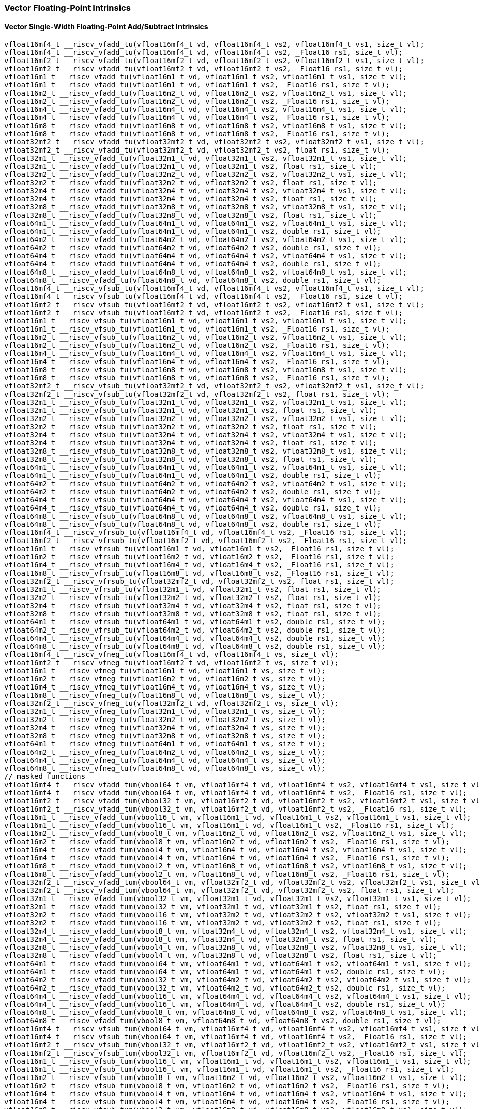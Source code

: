 
=== Vector Floating-Point Intrinsics

[[policy-variant-overloadedvector-single-width-floating-point-add-subtract]]
==== Vector Single-Width Floating-Point Add/Subtract Intrinsics

[,c]
----
vfloat16mf4_t __riscv_vfadd_tu(vfloat16mf4_t vd, vfloat16mf4_t vs2, vfloat16mf4_t vs1, size_t vl);
vfloat16mf4_t __riscv_vfadd_tu(vfloat16mf4_t vd, vfloat16mf4_t vs2, _Float16 rs1, size_t vl);
vfloat16mf2_t __riscv_vfadd_tu(vfloat16mf2_t vd, vfloat16mf2_t vs2, vfloat16mf2_t vs1, size_t vl);
vfloat16mf2_t __riscv_vfadd_tu(vfloat16mf2_t vd, vfloat16mf2_t vs2, _Float16 rs1, size_t vl);
vfloat16m1_t __riscv_vfadd_tu(vfloat16m1_t vd, vfloat16m1_t vs2, vfloat16m1_t vs1, size_t vl);
vfloat16m1_t __riscv_vfadd_tu(vfloat16m1_t vd, vfloat16m1_t vs2, _Float16 rs1, size_t vl);
vfloat16m2_t __riscv_vfadd_tu(vfloat16m2_t vd, vfloat16m2_t vs2, vfloat16m2_t vs1, size_t vl);
vfloat16m2_t __riscv_vfadd_tu(vfloat16m2_t vd, vfloat16m2_t vs2, _Float16 rs1, size_t vl);
vfloat16m4_t __riscv_vfadd_tu(vfloat16m4_t vd, vfloat16m4_t vs2, vfloat16m4_t vs1, size_t vl);
vfloat16m4_t __riscv_vfadd_tu(vfloat16m4_t vd, vfloat16m4_t vs2, _Float16 rs1, size_t vl);
vfloat16m8_t __riscv_vfadd_tu(vfloat16m8_t vd, vfloat16m8_t vs2, vfloat16m8_t vs1, size_t vl);
vfloat16m8_t __riscv_vfadd_tu(vfloat16m8_t vd, vfloat16m8_t vs2, _Float16 rs1, size_t vl);
vfloat32mf2_t __riscv_vfadd_tu(vfloat32mf2_t vd, vfloat32mf2_t vs2, vfloat32mf2_t vs1, size_t vl);
vfloat32mf2_t __riscv_vfadd_tu(vfloat32mf2_t vd, vfloat32mf2_t vs2, float rs1, size_t vl);
vfloat32m1_t __riscv_vfadd_tu(vfloat32m1_t vd, vfloat32m1_t vs2, vfloat32m1_t vs1, size_t vl);
vfloat32m1_t __riscv_vfadd_tu(vfloat32m1_t vd, vfloat32m1_t vs2, float rs1, size_t vl);
vfloat32m2_t __riscv_vfadd_tu(vfloat32m2_t vd, vfloat32m2_t vs2, vfloat32m2_t vs1, size_t vl);
vfloat32m2_t __riscv_vfadd_tu(vfloat32m2_t vd, vfloat32m2_t vs2, float rs1, size_t vl);
vfloat32m4_t __riscv_vfadd_tu(vfloat32m4_t vd, vfloat32m4_t vs2, vfloat32m4_t vs1, size_t vl);
vfloat32m4_t __riscv_vfadd_tu(vfloat32m4_t vd, vfloat32m4_t vs2, float rs1, size_t vl);
vfloat32m8_t __riscv_vfadd_tu(vfloat32m8_t vd, vfloat32m8_t vs2, vfloat32m8_t vs1, size_t vl);
vfloat32m8_t __riscv_vfadd_tu(vfloat32m8_t vd, vfloat32m8_t vs2, float rs1, size_t vl);
vfloat64m1_t __riscv_vfadd_tu(vfloat64m1_t vd, vfloat64m1_t vs2, vfloat64m1_t vs1, size_t vl);
vfloat64m1_t __riscv_vfadd_tu(vfloat64m1_t vd, vfloat64m1_t vs2, double rs1, size_t vl);
vfloat64m2_t __riscv_vfadd_tu(vfloat64m2_t vd, vfloat64m2_t vs2, vfloat64m2_t vs1, size_t vl);
vfloat64m2_t __riscv_vfadd_tu(vfloat64m2_t vd, vfloat64m2_t vs2, double rs1, size_t vl);
vfloat64m4_t __riscv_vfadd_tu(vfloat64m4_t vd, vfloat64m4_t vs2, vfloat64m4_t vs1, size_t vl);
vfloat64m4_t __riscv_vfadd_tu(vfloat64m4_t vd, vfloat64m4_t vs2, double rs1, size_t vl);
vfloat64m8_t __riscv_vfadd_tu(vfloat64m8_t vd, vfloat64m8_t vs2, vfloat64m8_t vs1, size_t vl);
vfloat64m8_t __riscv_vfadd_tu(vfloat64m8_t vd, vfloat64m8_t vs2, double rs1, size_t vl);
vfloat16mf4_t __riscv_vfsub_tu(vfloat16mf4_t vd, vfloat16mf4_t vs2, vfloat16mf4_t vs1, size_t vl);
vfloat16mf4_t __riscv_vfsub_tu(vfloat16mf4_t vd, vfloat16mf4_t vs2, _Float16 rs1, size_t vl);
vfloat16mf2_t __riscv_vfsub_tu(vfloat16mf2_t vd, vfloat16mf2_t vs2, vfloat16mf2_t vs1, size_t vl);
vfloat16mf2_t __riscv_vfsub_tu(vfloat16mf2_t vd, vfloat16mf2_t vs2, _Float16 rs1, size_t vl);
vfloat16m1_t __riscv_vfsub_tu(vfloat16m1_t vd, vfloat16m1_t vs2, vfloat16m1_t vs1, size_t vl);
vfloat16m1_t __riscv_vfsub_tu(vfloat16m1_t vd, vfloat16m1_t vs2, _Float16 rs1, size_t vl);
vfloat16m2_t __riscv_vfsub_tu(vfloat16m2_t vd, vfloat16m2_t vs2, vfloat16m2_t vs1, size_t vl);
vfloat16m2_t __riscv_vfsub_tu(vfloat16m2_t vd, vfloat16m2_t vs2, _Float16 rs1, size_t vl);
vfloat16m4_t __riscv_vfsub_tu(vfloat16m4_t vd, vfloat16m4_t vs2, vfloat16m4_t vs1, size_t vl);
vfloat16m4_t __riscv_vfsub_tu(vfloat16m4_t vd, vfloat16m4_t vs2, _Float16 rs1, size_t vl);
vfloat16m8_t __riscv_vfsub_tu(vfloat16m8_t vd, vfloat16m8_t vs2, vfloat16m8_t vs1, size_t vl);
vfloat16m8_t __riscv_vfsub_tu(vfloat16m8_t vd, vfloat16m8_t vs2, _Float16 rs1, size_t vl);
vfloat32mf2_t __riscv_vfsub_tu(vfloat32mf2_t vd, vfloat32mf2_t vs2, vfloat32mf2_t vs1, size_t vl);
vfloat32mf2_t __riscv_vfsub_tu(vfloat32mf2_t vd, vfloat32mf2_t vs2, float rs1, size_t vl);
vfloat32m1_t __riscv_vfsub_tu(vfloat32m1_t vd, vfloat32m1_t vs2, vfloat32m1_t vs1, size_t vl);
vfloat32m1_t __riscv_vfsub_tu(vfloat32m1_t vd, vfloat32m1_t vs2, float rs1, size_t vl);
vfloat32m2_t __riscv_vfsub_tu(vfloat32m2_t vd, vfloat32m2_t vs2, vfloat32m2_t vs1, size_t vl);
vfloat32m2_t __riscv_vfsub_tu(vfloat32m2_t vd, vfloat32m2_t vs2, float rs1, size_t vl);
vfloat32m4_t __riscv_vfsub_tu(vfloat32m4_t vd, vfloat32m4_t vs2, vfloat32m4_t vs1, size_t vl);
vfloat32m4_t __riscv_vfsub_tu(vfloat32m4_t vd, vfloat32m4_t vs2, float rs1, size_t vl);
vfloat32m8_t __riscv_vfsub_tu(vfloat32m8_t vd, vfloat32m8_t vs2, vfloat32m8_t vs1, size_t vl);
vfloat32m8_t __riscv_vfsub_tu(vfloat32m8_t vd, vfloat32m8_t vs2, float rs1, size_t vl);
vfloat64m1_t __riscv_vfsub_tu(vfloat64m1_t vd, vfloat64m1_t vs2, vfloat64m1_t vs1, size_t vl);
vfloat64m1_t __riscv_vfsub_tu(vfloat64m1_t vd, vfloat64m1_t vs2, double rs1, size_t vl);
vfloat64m2_t __riscv_vfsub_tu(vfloat64m2_t vd, vfloat64m2_t vs2, vfloat64m2_t vs1, size_t vl);
vfloat64m2_t __riscv_vfsub_tu(vfloat64m2_t vd, vfloat64m2_t vs2, double rs1, size_t vl);
vfloat64m4_t __riscv_vfsub_tu(vfloat64m4_t vd, vfloat64m4_t vs2, vfloat64m4_t vs1, size_t vl);
vfloat64m4_t __riscv_vfsub_tu(vfloat64m4_t vd, vfloat64m4_t vs2, double rs1, size_t vl);
vfloat64m8_t __riscv_vfsub_tu(vfloat64m8_t vd, vfloat64m8_t vs2, vfloat64m8_t vs1, size_t vl);
vfloat64m8_t __riscv_vfsub_tu(vfloat64m8_t vd, vfloat64m8_t vs2, double rs1, size_t vl);
vfloat16mf4_t __riscv_vfrsub_tu(vfloat16mf4_t vd, vfloat16mf4_t vs2, _Float16 rs1, size_t vl);
vfloat16mf2_t __riscv_vfrsub_tu(vfloat16mf2_t vd, vfloat16mf2_t vs2, _Float16 rs1, size_t vl);
vfloat16m1_t __riscv_vfrsub_tu(vfloat16m1_t vd, vfloat16m1_t vs2, _Float16 rs1, size_t vl);
vfloat16m2_t __riscv_vfrsub_tu(vfloat16m2_t vd, vfloat16m2_t vs2, _Float16 rs1, size_t vl);
vfloat16m4_t __riscv_vfrsub_tu(vfloat16m4_t vd, vfloat16m4_t vs2, _Float16 rs1, size_t vl);
vfloat16m8_t __riscv_vfrsub_tu(vfloat16m8_t vd, vfloat16m8_t vs2, _Float16 rs1, size_t vl);
vfloat32mf2_t __riscv_vfrsub_tu(vfloat32mf2_t vd, vfloat32mf2_t vs2, float rs1, size_t vl);
vfloat32m1_t __riscv_vfrsub_tu(vfloat32m1_t vd, vfloat32m1_t vs2, float rs1, size_t vl);
vfloat32m2_t __riscv_vfrsub_tu(vfloat32m2_t vd, vfloat32m2_t vs2, float rs1, size_t vl);
vfloat32m4_t __riscv_vfrsub_tu(vfloat32m4_t vd, vfloat32m4_t vs2, float rs1, size_t vl);
vfloat32m8_t __riscv_vfrsub_tu(vfloat32m8_t vd, vfloat32m8_t vs2, float rs1, size_t vl);
vfloat64m1_t __riscv_vfrsub_tu(vfloat64m1_t vd, vfloat64m1_t vs2, double rs1, size_t vl);
vfloat64m2_t __riscv_vfrsub_tu(vfloat64m2_t vd, vfloat64m2_t vs2, double rs1, size_t vl);
vfloat64m4_t __riscv_vfrsub_tu(vfloat64m4_t vd, vfloat64m4_t vs2, double rs1, size_t vl);
vfloat64m8_t __riscv_vfrsub_tu(vfloat64m8_t vd, vfloat64m8_t vs2, double rs1, size_t vl);
vfloat16mf4_t __riscv_vfneg_tu(vfloat16mf4_t vd, vfloat16mf4_t vs, size_t vl);
vfloat16mf2_t __riscv_vfneg_tu(vfloat16mf2_t vd, vfloat16mf2_t vs, size_t vl);
vfloat16m1_t __riscv_vfneg_tu(vfloat16m1_t vd, vfloat16m1_t vs, size_t vl);
vfloat16m2_t __riscv_vfneg_tu(vfloat16m2_t vd, vfloat16m2_t vs, size_t vl);
vfloat16m4_t __riscv_vfneg_tu(vfloat16m4_t vd, vfloat16m4_t vs, size_t vl);
vfloat16m8_t __riscv_vfneg_tu(vfloat16m8_t vd, vfloat16m8_t vs, size_t vl);
vfloat32mf2_t __riscv_vfneg_tu(vfloat32mf2_t vd, vfloat32mf2_t vs, size_t vl);
vfloat32m1_t __riscv_vfneg_tu(vfloat32m1_t vd, vfloat32m1_t vs, size_t vl);
vfloat32m2_t __riscv_vfneg_tu(vfloat32m2_t vd, vfloat32m2_t vs, size_t vl);
vfloat32m4_t __riscv_vfneg_tu(vfloat32m4_t vd, vfloat32m4_t vs, size_t vl);
vfloat32m8_t __riscv_vfneg_tu(vfloat32m8_t vd, vfloat32m8_t vs, size_t vl);
vfloat64m1_t __riscv_vfneg_tu(vfloat64m1_t vd, vfloat64m1_t vs, size_t vl);
vfloat64m2_t __riscv_vfneg_tu(vfloat64m2_t vd, vfloat64m2_t vs, size_t vl);
vfloat64m4_t __riscv_vfneg_tu(vfloat64m4_t vd, vfloat64m4_t vs, size_t vl);
vfloat64m8_t __riscv_vfneg_tu(vfloat64m8_t vd, vfloat64m8_t vs, size_t vl);
// masked functions
vfloat16mf4_t __riscv_vfadd_tum(vbool64_t vm, vfloat16mf4_t vd, vfloat16mf4_t vs2, vfloat16mf4_t vs1, size_t vl);
vfloat16mf4_t __riscv_vfadd_tum(vbool64_t vm, vfloat16mf4_t vd, vfloat16mf4_t vs2, _Float16 rs1, size_t vl);
vfloat16mf2_t __riscv_vfadd_tum(vbool32_t vm, vfloat16mf2_t vd, vfloat16mf2_t vs2, vfloat16mf2_t vs1, size_t vl);
vfloat16mf2_t __riscv_vfadd_tum(vbool32_t vm, vfloat16mf2_t vd, vfloat16mf2_t vs2, _Float16 rs1, size_t vl);
vfloat16m1_t __riscv_vfadd_tum(vbool16_t vm, vfloat16m1_t vd, vfloat16m1_t vs2, vfloat16m1_t vs1, size_t vl);
vfloat16m1_t __riscv_vfadd_tum(vbool16_t vm, vfloat16m1_t vd, vfloat16m1_t vs2, _Float16 rs1, size_t vl);
vfloat16m2_t __riscv_vfadd_tum(vbool8_t vm, vfloat16m2_t vd, vfloat16m2_t vs2, vfloat16m2_t vs1, size_t vl);
vfloat16m2_t __riscv_vfadd_tum(vbool8_t vm, vfloat16m2_t vd, vfloat16m2_t vs2, _Float16 rs1, size_t vl);
vfloat16m4_t __riscv_vfadd_tum(vbool4_t vm, vfloat16m4_t vd, vfloat16m4_t vs2, vfloat16m4_t vs1, size_t vl);
vfloat16m4_t __riscv_vfadd_tum(vbool4_t vm, vfloat16m4_t vd, vfloat16m4_t vs2, _Float16 rs1, size_t vl);
vfloat16m8_t __riscv_vfadd_tum(vbool2_t vm, vfloat16m8_t vd, vfloat16m8_t vs2, vfloat16m8_t vs1, size_t vl);
vfloat16m8_t __riscv_vfadd_tum(vbool2_t vm, vfloat16m8_t vd, vfloat16m8_t vs2, _Float16 rs1, size_t vl);
vfloat32mf2_t __riscv_vfadd_tum(vbool64_t vm, vfloat32mf2_t vd, vfloat32mf2_t vs2, vfloat32mf2_t vs1, size_t vl);
vfloat32mf2_t __riscv_vfadd_tum(vbool64_t vm, vfloat32mf2_t vd, vfloat32mf2_t vs2, float rs1, size_t vl);
vfloat32m1_t __riscv_vfadd_tum(vbool32_t vm, vfloat32m1_t vd, vfloat32m1_t vs2, vfloat32m1_t vs1, size_t vl);
vfloat32m1_t __riscv_vfadd_tum(vbool32_t vm, vfloat32m1_t vd, vfloat32m1_t vs2, float rs1, size_t vl);
vfloat32m2_t __riscv_vfadd_tum(vbool16_t vm, vfloat32m2_t vd, vfloat32m2_t vs2, vfloat32m2_t vs1, size_t vl);
vfloat32m2_t __riscv_vfadd_tum(vbool16_t vm, vfloat32m2_t vd, vfloat32m2_t vs2, float rs1, size_t vl);
vfloat32m4_t __riscv_vfadd_tum(vbool8_t vm, vfloat32m4_t vd, vfloat32m4_t vs2, vfloat32m4_t vs1, size_t vl);
vfloat32m4_t __riscv_vfadd_tum(vbool8_t vm, vfloat32m4_t vd, vfloat32m4_t vs2, float rs1, size_t vl);
vfloat32m8_t __riscv_vfadd_tum(vbool4_t vm, vfloat32m8_t vd, vfloat32m8_t vs2, vfloat32m8_t vs1, size_t vl);
vfloat32m8_t __riscv_vfadd_tum(vbool4_t vm, vfloat32m8_t vd, vfloat32m8_t vs2, float rs1, size_t vl);
vfloat64m1_t __riscv_vfadd_tum(vbool64_t vm, vfloat64m1_t vd, vfloat64m1_t vs2, vfloat64m1_t vs1, size_t vl);
vfloat64m1_t __riscv_vfadd_tum(vbool64_t vm, vfloat64m1_t vd, vfloat64m1_t vs2, double rs1, size_t vl);
vfloat64m2_t __riscv_vfadd_tum(vbool32_t vm, vfloat64m2_t vd, vfloat64m2_t vs2, vfloat64m2_t vs1, size_t vl);
vfloat64m2_t __riscv_vfadd_tum(vbool32_t vm, vfloat64m2_t vd, vfloat64m2_t vs2, double rs1, size_t vl);
vfloat64m4_t __riscv_vfadd_tum(vbool16_t vm, vfloat64m4_t vd, vfloat64m4_t vs2, vfloat64m4_t vs1, size_t vl);
vfloat64m4_t __riscv_vfadd_tum(vbool16_t vm, vfloat64m4_t vd, vfloat64m4_t vs2, double rs1, size_t vl);
vfloat64m8_t __riscv_vfadd_tum(vbool8_t vm, vfloat64m8_t vd, vfloat64m8_t vs2, vfloat64m8_t vs1, size_t vl);
vfloat64m8_t __riscv_vfadd_tum(vbool8_t vm, vfloat64m8_t vd, vfloat64m8_t vs2, double rs1, size_t vl);
vfloat16mf4_t __riscv_vfsub_tum(vbool64_t vm, vfloat16mf4_t vd, vfloat16mf4_t vs2, vfloat16mf4_t vs1, size_t vl);
vfloat16mf4_t __riscv_vfsub_tum(vbool64_t vm, vfloat16mf4_t vd, vfloat16mf4_t vs2, _Float16 rs1, size_t vl);
vfloat16mf2_t __riscv_vfsub_tum(vbool32_t vm, vfloat16mf2_t vd, vfloat16mf2_t vs2, vfloat16mf2_t vs1, size_t vl);
vfloat16mf2_t __riscv_vfsub_tum(vbool32_t vm, vfloat16mf2_t vd, vfloat16mf2_t vs2, _Float16 rs1, size_t vl);
vfloat16m1_t __riscv_vfsub_tum(vbool16_t vm, vfloat16m1_t vd, vfloat16m1_t vs2, vfloat16m1_t vs1, size_t vl);
vfloat16m1_t __riscv_vfsub_tum(vbool16_t vm, vfloat16m1_t vd, vfloat16m1_t vs2, _Float16 rs1, size_t vl);
vfloat16m2_t __riscv_vfsub_tum(vbool8_t vm, vfloat16m2_t vd, vfloat16m2_t vs2, vfloat16m2_t vs1, size_t vl);
vfloat16m2_t __riscv_vfsub_tum(vbool8_t vm, vfloat16m2_t vd, vfloat16m2_t vs2, _Float16 rs1, size_t vl);
vfloat16m4_t __riscv_vfsub_tum(vbool4_t vm, vfloat16m4_t vd, vfloat16m4_t vs2, vfloat16m4_t vs1, size_t vl);
vfloat16m4_t __riscv_vfsub_tum(vbool4_t vm, vfloat16m4_t vd, vfloat16m4_t vs2, _Float16 rs1, size_t vl);
vfloat16m8_t __riscv_vfsub_tum(vbool2_t vm, vfloat16m8_t vd, vfloat16m8_t vs2, vfloat16m8_t vs1, size_t vl);
vfloat16m8_t __riscv_vfsub_tum(vbool2_t vm, vfloat16m8_t vd, vfloat16m8_t vs2, _Float16 rs1, size_t vl);
vfloat32mf2_t __riscv_vfsub_tum(vbool64_t vm, vfloat32mf2_t vd, vfloat32mf2_t vs2, vfloat32mf2_t vs1, size_t vl);
vfloat32mf2_t __riscv_vfsub_tum(vbool64_t vm, vfloat32mf2_t vd, vfloat32mf2_t vs2, float rs1, size_t vl);
vfloat32m1_t __riscv_vfsub_tum(vbool32_t vm, vfloat32m1_t vd, vfloat32m1_t vs2, vfloat32m1_t vs1, size_t vl);
vfloat32m1_t __riscv_vfsub_tum(vbool32_t vm, vfloat32m1_t vd, vfloat32m1_t vs2, float rs1, size_t vl);
vfloat32m2_t __riscv_vfsub_tum(vbool16_t vm, vfloat32m2_t vd, vfloat32m2_t vs2, vfloat32m2_t vs1, size_t vl);
vfloat32m2_t __riscv_vfsub_tum(vbool16_t vm, vfloat32m2_t vd, vfloat32m2_t vs2, float rs1, size_t vl);
vfloat32m4_t __riscv_vfsub_tum(vbool8_t vm, vfloat32m4_t vd, vfloat32m4_t vs2, vfloat32m4_t vs1, size_t vl);
vfloat32m4_t __riscv_vfsub_tum(vbool8_t vm, vfloat32m4_t vd, vfloat32m4_t vs2, float rs1, size_t vl);
vfloat32m8_t __riscv_vfsub_tum(vbool4_t vm, vfloat32m8_t vd, vfloat32m8_t vs2, vfloat32m8_t vs1, size_t vl);
vfloat32m8_t __riscv_vfsub_tum(vbool4_t vm, vfloat32m8_t vd, vfloat32m8_t vs2, float rs1, size_t vl);
vfloat64m1_t __riscv_vfsub_tum(vbool64_t vm, vfloat64m1_t vd, vfloat64m1_t vs2, vfloat64m1_t vs1, size_t vl);
vfloat64m1_t __riscv_vfsub_tum(vbool64_t vm, vfloat64m1_t vd, vfloat64m1_t vs2, double rs1, size_t vl);
vfloat64m2_t __riscv_vfsub_tum(vbool32_t vm, vfloat64m2_t vd, vfloat64m2_t vs2, vfloat64m2_t vs1, size_t vl);
vfloat64m2_t __riscv_vfsub_tum(vbool32_t vm, vfloat64m2_t vd, vfloat64m2_t vs2, double rs1, size_t vl);
vfloat64m4_t __riscv_vfsub_tum(vbool16_t vm, vfloat64m4_t vd, vfloat64m4_t vs2, vfloat64m4_t vs1, size_t vl);
vfloat64m4_t __riscv_vfsub_tum(vbool16_t vm, vfloat64m4_t vd, vfloat64m4_t vs2, double rs1, size_t vl);
vfloat64m8_t __riscv_vfsub_tum(vbool8_t vm, vfloat64m8_t vd, vfloat64m8_t vs2, vfloat64m8_t vs1, size_t vl);
vfloat64m8_t __riscv_vfsub_tum(vbool8_t vm, vfloat64m8_t vd, vfloat64m8_t vs2, double rs1, size_t vl);
vfloat16mf4_t __riscv_vfrsub_tum(vbool64_t vm, vfloat16mf4_t vd, vfloat16mf4_t vs2, _Float16 rs1, size_t vl);
vfloat16mf2_t __riscv_vfrsub_tum(vbool32_t vm, vfloat16mf2_t vd, vfloat16mf2_t vs2, _Float16 rs1, size_t vl);
vfloat16m1_t __riscv_vfrsub_tum(vbool16_t vm, vfloat16m1_t vd, vfloat16m1_t vs2, _Float16 rs1, size_t vl);
vfloat16m2_t __riscv_vfrsub_tum(vbool8_t vm, vfloat16m2_t vd, vfloat16m2_t vs2, _Float16 rs1, size_t vl);
vfloat16m4_t __riscv_vfrsub_tum(vbool4_t vm, vfloat16m4_t vd, vfloat16m4_t vs2, _Float16 rs1, size_t vl);
vfloat16m8_t __riscv_vfrsub_tum(vbool2_t vm, vfloat16m8_t vd, vfloat16m8_t vs2, _Float16 rs1, size_t vl);
vfloat32mf2_t __riscv_vfrsub_tum(vbool64_t vm, vfloat32mf2_t vd, vfloat32mf2_t vs2, float rs1, size_t vl);
vfloat32m1_t __riscv_vfrsub_tum(vbool32_t vm, vfloat32m1_t vd, vfloat32m1_t vs2, float rs1, size_t vl);
vfloat32m2_t __riscv_vfrsub_tum(vbool16_t vm, vfloat32m2_t vd, vfloat32m2_t vs2, float rs1, size_t vl);
vfloat32m4_t __riscv_vfrsub_tum(vbool8_t vm, vfloat32m4_t vd, vfloat32m4_t vs2, float rs1, size_t vl);
vfloat32m8_t __riscv_vfrsub_tum(vbool4_t vm, vfloat32m8_t vd, vfloat32m8_t vs2, float rs1, size_t vl);
vfloat64m1_t __riscv_vfrsub_tum(vbool64_t vm, vfloat64m1_t vd, vfloat64m1_t vs2, double rs1, size_t vl);
vfloat64m2_t __riscv_vfrsub_tum(vbool32_t vm, vfloat64m2_t vd, vfloat64m2_t vs2, double rs1, size_t vl);
vfloat64m4_t __riscv_vfrsub_tum(vbool16_t vm, vfloat64m4_t vd, vfloat64m4_t vs2, double rs1, size_t vl);
vfloat64m8_t __riscv_vfrsub_tum(vbool8_t vm, vfloat64m8_t vd, vfloat64m8_t vs2, double rs1, size_t vl);
vfloat16mf4_t __riscv_vfneg_tum(vbool64_t vm, vfloat16mf4_t vd, vfloat16mf4_t vs, size_t vl);
vfloat16mf2_t __riscv_vfneg_tum(vbool32_t vm, vfloat16mf2_t vd, vfloat16mf2_t vs, size_t vl);
vfloat16m1_t __riscv_vfneg_tum(vbool16_t vm, vfloat16m1_t vd, vfloat16m1_t vs, size_t vl);
vfloat16m2_t __riscv_vfneg_tum(vbool8_t vm, vfloat16m2_t vd, vfloat16m2_t vs, size_t vl);
vfloat16m4_t __riscv_vfneg_tum(vbool4_t vm, vfloat16m4_t vd, vfloat16m4_t vs, size_t vl);
vfloat16m8_t __riscv_vfneg_tum(vbool2_t vm, vfloat16m8_t vd, vfloat16m8_t vs, size_t vl);
vfloat32mf2_t __riscv_vfneg_tum(vbool64_t vm, vfloat32mf2_t vd, vfloat32mf2_t vs, size_t vl);
vfloat32m1_t __riscv_vfneg_tum(vbool32_t vm, vfloat32m1_t vd, vfloat32m1_t vs, size_t vl);
vfloat32m2_t __riscv_vfneg_tum(vbool16_t vm, vfloat32m2_t vd, vfloat32m2_t vs, size_t vl);
vfloat32m4_t __riscv_vfneg_tum(vbool8_t vm, vfloat32m4_t vd, vfloat32m4_t vs, size_t vl);
vfloat32m8_t __riscv_vfneg_tum(vbool4_t vm, vfloat32m8_t vd, vfloat32m8_t vs, size_t vl);
vfloat64m1_t __riscv_vfneg_tum(vbool64_t vm, vfloat64m1_t vd, vfloat64m1_t vs, size_t vl);
vfloat64m2_t __riscv_vfneg_tum(vbool32_t vm, vfloat64m2_t vd, vfloat64m2_t vs, size_t vl);
vfloat64m4_t __riscv_vfneg_tum(vbool16_t vm, vfloat64m4_t vd, vfloat64m4_t vs, size_t vl);
vfloat64m8_t __riscv_vfneg_tum(vbool8_t vm, vfloat64m8_t vd, vfloat64m8_t vs, size_t vl);
// masked functions
vfloat16mf4_t __riscv_vfadd_tumu(vbool64_t vm, vfloat16mf4_t vd, vfloat16mf4_t vs2, vfloat16mf4_t vs1, size_t vl);
vfloat16mf4_t __riscv_vfadd_tumu(vbool64_t vm, vfloat16mf4_t vd, vfloat16mf4_t vs2, _Float16 rs1, size_t vl);
vfloat16mf2_t __riscv_vfadd_tumu(vbool32_t vm, vfloat16mf2_t vd, vfloat16mf2_t vs2, vfloat16mf2_t vs1, size_t vl);
vfloat16mf2_t __riscv_vfadd_tumu(vbool32_t vm, vfloat16mf2_t vd, vfloat16mf2_t vs2, _Float16 rs1, size_t vl);
vfloat16m1_t __riscv_vfadd_tumu(vbool16_t vm, vfloat16m1_t vd, vfloat16m1_t vs2, vfloat16m1_t vs1, size_t vl);
vfloat16m1_t __riscv_vfadd_tumu(vbool16_t vm, vfloat16m1_t vd, vfloat16m1_t vs2, _Float16 rs1, size_t vl);
vfloat16m2_t __riscv_vfadd_tumu(vbool8_t vm, vfloat16m2_t vd, vfloat16m2_t vs2, vfloat16m2_t vs1, size_t vl);
vfloat16m2_t __riscv_vfadd_tumu(vbool8_t vm, vfloat16m2_t vd, vfloat16m2_t vs2, _Float16 rs1, size_t vl);
vfloat16m4_t __riscv_vfadd_tumu(vbool4_t vm, vfloat16m4_t vd, vfloat16m4_t vs2, vfloat16m4_t vs1, size_t vl);
vfloat16m4_t __riscv_vfadd_tumu(vbool4_t vm, vfloat16m4_t vd, vfloat16m4_t vs2, _Float16 rs1, size_t vl);
vfloat16m8_t __riscv_vfadd_tumu(vbool2_t vm, vfloat16m8_t vd, vfloat16m8_t vs2, vfloat16m8_t vs1, size_t vl);
vfloat16m8_t __riscv_vfadd_tumu(vbool2_t vm, vfloat16m8_t vd, vfloat16m8_t vs2, _Float16 rs1, size_t vl);
vfloat32mf2_t __riscv_vfadd_tumu(vbool64_t vm, vfloat32mf2_t vd, vfloat32mf2_t vs2, vfloat32mf2_t vs1, size_t vl);
vfloat32mf2_t __riscv_vfadd_tumu(vbool64_t vm, vfloat32mf2_t vd, vfloat32mf2_t vs2, float rs1, size_t vl);
vfloat32m1_t __riscv_vfadd_tumu(vbool32_t vm, vfloat32m1_t vd, vfloat32m1_t vs2, vfloat32m1_t vs1, size_t vl);
vfloat32m1_t __riscv_vfadd_tumu(vbool32_t vm, vfloat32m1_t vd, vfloat32m1_t vs2, float rs1, size_t vl);
vfloat32m2_t __riscv_vfadd_tumu(vbool16_t vm, vfloat32m2_t vd, vfloat32m2_t vs2, vfloat32m2_t vs1, size_t vl);
vfloat32m2_t __riscv_vfadd_tumu(vbool16_t vm, vfloat32m2_t vd, vfloat32m2_t vs2, float rs1, size_t vl);
vfloat32m4_t __riscv_vfadd_tumu(vbool8_t vm, vfloat32m4_t vd, vfloat32m4_t vs2, vfloat32m4_t vs1, size_t vl);
vfloat32m4_t __riscv_vfadd_tumu(vbool8_t vm, vfloat32m4_t vd, vfloat32m4_t vs2, float rs1, size_t vl);
vfloat32m8_t __riscv_vfadd_tumu(vbool4_t vm, vfloat32m8_t vd, vfloat32m8_t vs2, vfloat32m8_t vs1, size_t vl);
vfloat32m8_t __riscv_vfadd_tumu(vbool4_t vm, vfloat32m8_t vd, vfloat32m8_t vs2, float rs1, size_t vl);
vfloat64m1_t __riscv_vfadd_tumu(vbool64_t vm, vfloat64m1_t vd, vfloat64m1_t vs2, vfloat64m1_t vs1, size_t vl);
vfloat64m1_t __riscv_vfadd_tumu(vbool64_t vm, vfloat64m1_t vd, vfloat64m1_t vs2, double rs1, size_t vl);
vfloat64m2_t __riscv_vfadd_tumu(vbool32_t vm, vfloat64m2_t vd, vfloat64m2_t vs2, vfloat64m2_t vs1, size_t vl);
vfloat64m2_t __riscv_vfadd_tumu(vbool32_t vm, vfloat64m2_t vd, vfloat64m2_t vs2, double rs1, size_t vl);
vfloat64m4_t __riscv_vfadd_tumu(vbool16_t vm, vfloat64m4_t vd, vfloat64m4_t vs2, vfloat64m4_t vs1, size_t vl);
vfloat64m4_t __riscv_vfadd_tumu(vbool16_t vm, vfloat64m4_t vd, vfloat64m4_t vs2, double rs1, size_t vl);
vfloat64m8_t __riscv_vfadd_tumu(vbool8_t vm, vfloat64m8_t vd, vfloat64m8_t vs2, vfloat64m8_t vs1, size_t vl);
vfloat64m8_t __riscv_vfadd_tumu(vbool8_t vm, vfloat64m8_t vd, vfloat64m8_t vs2, double rs1, size_t vl);
vfloat16mf4_t __riscv_vfsub_tumu(vbool64_t vm, vfloat16mf4_t vd, vfloat16mf4_t vs2, vfloat16mf4_t vs1, size_t vl);
vfloat16mf4_t __riscv_vfsub_tumu(vbool64_t vm, vfloat16mf4_t vd, vfloat16mf4_t vs2, _Float16 rs1, size_t vl);
vfloat16mf2_t __riscv_vfsub_tumu(vbool32_t vm, vfloat16mf2_t vd, vfloat16mf2_t vs2, vfloat16mf2_t vs1, size_t vl);
vfloat16mf2_t __riscv_vfsub_tumu(vbool32_t vm, vfloat16mf2_t vd, vfloat16mf2_t vs2, _Float16 rs1, size_t vl);
vfloat16m1_t __riscv_vfsub_tumu(vbool16_t vm, vfloat16m1_t vd, vfloat16m1_t vs2, vfloat16m1_t vs1, size_t vl);
vfloat16m1_t __riscv_vfsub_tumu(vbool16_t vm, vfloat16m1_t vd, vfloat16m1_t vs2, _Float16 rs1, size_t vl);
vfloat16m2_t __riscv_vfsub_tumu(vbool8_t vm, vfloat16m2_t vd, vfloat16m2_t vs2, vfloat16m2_t vs1, size_t vl);
vfloat16m2_t __riscv_vfsub_tumu(vbool8_t vm, vfloat16m2_t vd, vfloat16m2_t vs2, _Float16 rs1, size_t vl);
vfloat16m4_t __riscv_vfsub_tumu(vbool4_t vm, vfloat16m4_t vd, vfloat16m4_t vs2, vfloat16m4_t vs1, size_t vl);
vfloat16m4_t __riscv_vfsub_tumu(vbool4_t vm, vfloat16m4_t vd, vfloat16m4_t vs2, _Float16 rs1, size_t vl);
vfloat16m8_t __riscv_vfsub_tumu(vbool2_t vm, vfloat16m8_t vd, vfloat16m8_t vs2, vfloat16m8_t vs1, size_t vl);
vfloat16m8_t __riscv_vfsub_tumu(vbool2_t vm, vfloat16m8_t vd, vfloat16m8_t vs2, _Float16 rs1, size_t vl);
vfloat32mf2_t __riscv_vfsub_tumu(vbool64_t vm, vfloat32mf2_t vd, vfloat32mf2_t vs2, vfloat32mf2_t vs1, size_t vl);
vfloat32mf2_t __riscv_vfsub_tumu(vbool64_t vm, vfloat32mf2_t vd, vfloat32mf2_t vs2, float rs1, size_t vl);
vfloat32m1_t __riscv_vfsub_tumu(vbool32_t vm, vfloat32m1_t vd, vfloat32m1_t vs2, vfloat32m1_t vs1, size_t vl);
vfloat32m1_t __riscv_vfsub_tumu(vbool32_t vm, vfloat32m1_t vd, vfloat32m1_t vs2, float rs1, size_t vl);
vfloat32m2_t __riscv_vfsub_tumu(vbool16_t vm, vfloat32m2_t vd, vfloat32m2_t vs2, vfloat32m2_t vs1, size_t vl);
vfloat32m2_t __riscv_vfsub_tumu(vbool16_t vm, vfloat32m2_t vd, vfloat32m2_t vs2, float rs1, size_t vl);
vfloat32m4_t __riscv_vfsub_tumu(vbool8_t vm, vfloat32m4_t vd, vfloat32m4_t vs2, vfloat32m4_t vs1, size_t vl);
vfloat32m4_t __riscv_vfsub_tumu(vbool8_t vm, vfloat32m4_t vd, vfloat32m4_t vs2, float rs1, size_t vl);
vfloat32m8_t __riscv_vfsub_tumu(vbool4_t vm, vfloat32m8_t vd, vfloat32m8_t vs2, vfloat32m8_t vs1, size_t vl);
vfloat32m8_t __riscv_vfsub_tumu(vbool4_t vm, vfloat32m8_t vd, vfloat32m8_t vs2, float rs1, size_t vl);
vfloat64m1_t __riscv_vfsub_tumu(vbool64_t vm, vfloat64m1_t vd, vfloat64m1_t vs2, vfloat64m1_t vs1, size_t vl);
vfloat64m1_t __riscv_vfsub_tumu(vbool64_t vm, vfloat64m1_t vd, vfloat64m1_t vs2, double rs1, size_t vl);
vfloat64m2_t __riscv_vfsub_tumu(vbool32_t vm, vfloat64m2_t vd, vfloat64m2_t vs2, vfloat64m2_t vs1, size_t vl);
vfloat64m2_t __riscv_vfsub_tumu(vbool32_t vm, vfloat64m2_t vd, vfloat64m2_t vs2, double rs1, size_t vl);
vfloat64m4_t __riscv_vfsub_tumu(vbool16_t vm, vfloat64m4_t vd, vfloat64m4_t vs2, vfloat64m4_t vs1, size_t vl);
vfloat64m4_t __riscv_vfsub_tumu(vbool16_t vm, vfloat64m4_t vd, vfloat64m4_t vs2, double rs1, size_t vl);
vfloat64m8_t __riscv_vfsub_tumu(vbool8_t vm, vfloat64m8_t vd, vfloat64m8_t vs2, vfloat64m8_t vs1, size_t vl);
vfloat64m8_t __riscv_vfsub_tumu(vbool8_t vm, vfloat64m8_t vd, vfloat64m8_t vs2, double rs1, size_t vl);
vfloat16mf4_t __riscv_vfrsub_tumu(vbool64_t vm, vfloat16mf4_t vd, vfloat16mf4_t vs2, _Float16 rs1, size_t vl);
vfloat16mf2_t __riscv_vfrsub_tumu(vbool32_t vm, vfloat16mf2_t vd, vfloat16mf2_t vs2, _Float16 rs1, size_t vl);
vfloat16m1_t __riscv_vfrsub_tumu(vbool16_t vm, vfloat16m1_t vd, vfloat16m1_t vs2, _Float16 rs1, size_t vl);
vfloat16m2_t __riscv_vfrsub_tumu(vbool8_t vm, vfloat16m2_t vd, vfloat16m2_t vs2, _Float16 rs1, size_t vl);
vfloat16m4_t __riscv_vfrsub_tumu(vbool4_t vm, vfloat16m4_t vd, vfloat16m4_t vs2, _Float16 rs1, size_t vl);
vfloat16m8_t __riscv_vfrsub_tumu(vbool2_t vm, vfloat16m8_t vd, vfloat16m8_t vs2, _Float16 rs1, size_t vl);
vfloat32mf2_t __riscv_vfrsub_tumu(vbool64_t vm, vfloat32mf2_t vd, vfloat32mf2_t vs2, float rs1, size_t vl);
vfloat32m1_t __riscv_vfrsub_tumu(vbool32_t vm, vfloat32m1_t vd, vfloat32m1_t vs2, float rs1, size_t vl);
vfloat32m2_t __riscv_vfrsub_tumu(vbool16_t vm, vfloat32m2_t vd, vfloat32m2_t vs2, float rs1, size_t vl);
vfloat32m4_t __riscv_vfrsub_tumu(vbool8_t vm, vfloat32m4_t vd, vfloat32m4_t vs2, float rs1, size_t vl);
vfloat32m8_t __riscv_vfrsub_tumu(vbool4_t vm, vfloat32m8_t vd, vfloat32m8_t vs2, float rs1, size_t vl);
vfloat64m1_t __riscv_vfrsub_tumu(vbool64_t vm, vfloat64m1_t vd, vfloat64m1_t vs2, double rs1, size_t vl);
vfloat64m2_t __riscv_vfrsub_tumu(vbool32_t vm, vfloat64m2_t vd, vfloat64m2_t vs2, double rs1, size_t vl);
vfloat64m4_t __riscv_vfrsub_tumu(vbool16_t vm, vfloat64m4_t vd, vfloat64m4_t vs2, double rs1, size_t vl);
vfloat64m8_t __riscv_vfrsub_tumu(vbool8_t vm, vfloat64m8_t vd, vfloat64m8_t vs2, double rs1, size_t vl);
vfloat16mf4_t __riscv_vfneg_tumu(vbool64_t vm, vfloat16mf4_t vd, vfloat16mf4_t vs, size_t vl);
vfloat16mf2_t __riscv_vfneg_tumu(vbool32_t vm, vfloat16mf2_t vd, vfloat16mf2_t vs, size_t vl);
vfloat16m1_t __riscv_vfneg_tumu(vbool16_t vm, vfloat16m1_t vd, vfloat16m1_t vs, size_t vl);
vfloat16m2_t __riscv_vfneg_tumu(vbool8_t vm, vfloat16m2_t vd, vfloat16m2_t vs, size_t vl);
vfloat16m4_t __riscv_vfneg_tumu(vbool4_t vm, vfloat16m4_t vd, vfloat16m4_t vs, size_t vl);
vfloat16m8_t __riscv_vfneg_tumu(vbool2_t vm, vfloat16m8_t vd, vfloat16m8_t vs, size_t vl);
vfloat32mf2_t __riscv_vfneg_tumu(vbool64_t vm, vfloat32mf2_t vd, vfloat32mf2_t vs, size_t vl);
vfloat32m1_t __riscv_vfneg_tumu(vbool32_t vm, vfloat32m1_t vd, vfloat32m1_t vs, size_t vl);
vfloat32m2_t __riscv_vfneg_tumu(vbool16_t vm, vfloat32m2_t vd, vfloat32m2_t vs, size_t vl);
vfloat32m4_t __riscv_vfneg_tumu(vbool8_t vm, vfloat32m4_t vd, vfloat32m4_t vs, size_t vl);
vfloat32m8_t __riscv_vfneg_tumu(vbool4_t vm, vfloat32m8_t vd, vfloat32m8_t vs, size_t vl);
vfloat64m1_t __riscv_vfneg_tumu(vbool64_t vm, vfloat64m1_t vd, vfloat64m1_t vs, size_t vl);
vfloat64m2_t __riscv_vfneg_tumu(vbool32_t vm, vfloat64m2_t vd, vfloat64m2_t vs, size_t vl);
vfloat64m4_t __riscv_vfneg_tumu(vbool16_t vm, vfloat64m4_t vd, vfloat64m4_t vs, size_t vl);
vfloat64m8_t __riscv_vfneg_tumu(vbool8_t vm, vfloat64m8_t vd, vfloat64m8_t vs, size_t vl);
// masked functions
vfloat16mf4_t __riscv_vfadd_mu(vbool64_t vm, vfloat16mf4_t vd, vfloat16mf4_t vs2, vfloat16mf4_t vs1, size_t vl);
vfloat16mf4_t __riscv_vfadd_mu(vbool64_t vm, vfloat16mf4_t vd, vfloat16mf4_t vs2, _Float16 rs1, size_t vl);
vfloat16mf2_t __riscv_vfadd_mu(vbool32_t vm, vfloat16mf2_t vd, vfloat16mf2_t vs2, vfloat16mf2_t vs1, size_t vl);
vfloat16mf2_t __riscv_vfadd_mu(vbool32_t vm, vfloat16mf2_t vd, vfloat16mf2_t vs2, _Float16 rs1, size_t vl);
vfloat16m1_t __riscv_vfadd_mu(vbool16_t vm, vfloat16m1_t vd, vfloat16m1_t vs2, vfloat16m1_t vs1, size_t vl);
vfloat16m1_t __riscv_vfadd_mu(vbool16_t vm, vfloat16m1_t vd, vfloat16m1_t vs2, _Float16 rs1, size_t vl);
vfloat16m2_t __riscv_vfadd_mu(vbool8_t vm, vfloat16m2_t vd, vfloat16m2_t vs2, vfloat16m2_t vs1, size_t vl);
vfloat16m2_t __riscv_vfadd_mu(vbool8_t vm, vfloat16m2_t vd, vfloat16m2_t vs2, _Float16 rs1, size_t vl);
vfloat16m4_t __riscv_vfadd_mu(vbool4_t vm, vfloat16m4_t vd, vfloat16m4_t vs2, vfloat16m4_t vs1, size_t vl);
vfloat16m4_t __riscv_vfadd_mu(vbool4_t vm, vfloat16m4_t vd, vfloat16m4_t vs2, _Float16 rs1, size_t vl);
vfloat16m8_t __riscv_vfadd_mu(vbool2_t vm, vfloat16m8_t vd, vfloat16m8_t vs2, vfloat16m8_t vs1, size_t vl);
vfloat16m8_t __riscv_vfadd_mu(vbool2_t vm, vfloat16m8_t vd, vfloat16m8_t vs2, _Float16 rs1, size_t vl);
vfloat32mf2_t __riscv_vfadd_mu(vbool64_t vm, vfloat32mf2_t vd, vfloat32mf2_t vs2, vfloat32mf2_t vs1, size_t vl);
vfloat32mf2_t __riscv_vfadd_mu(vbool64_t vm, vfloat32mf2_t vd, vfloat32mf2_t vs2, float rs1, size_t vl);
vfloat32m1_t __riscv_vfadd_mu(vbool32_t vm, vfloat32m1_t vd, vfloat32m1_t vs2, vfloat32m1_t vs1, size_t vl);
vfloat32m1_t __riscv_vfadd_mu(vbool32_t vm, vfloat32m1_t vd, vfloat32m1_t vs2, float rs1, size_t vl);
vfloat32m2_t __riscv_vfadd_mu(vbool16_t vm, vfloat32m2_t vd, vfloat32m2_t vs2, vfloat32m2_t vs1, size_t vl);
vfloat32m2_t __riscv_vfadd_mu(vbool16_t vm, vfloat32m2_t vd, vfloat32m2_t vs2, float rs1, size_t vl);
vfloat32m4_t __riscv_vfadd_mu(vbool8_t vm, vfloat32m4_t vd, vfloat32m4_t vs2, vfloat32m4_t vs1, size_t vl);
vfloat32m4_t __riscv_vfadd_mu(vbool8_t vm, vfloat32m4_t vd, vfloat32m4_t vs2, float rs1, size_t vl);
vfloat32m8_t __riscv_vfadd_mu(vbool4_t vm, vfloat32m8_t vd, vfloat32m8_t vs2, vfloat32m8_t vs1, size_t vl);
vfloat32m8_t __riscv_vfadd_mu(vbool4_t vm, vfloat32m8_t vd, vfloat32m8_t vs2, float rs1, size_t vl);
vfloat64m1_t __riscv_vfadd_mu(vbool64_t vm, vfloat64m1_t vd, vfloat64m1_t vs2, vfloat64m1_t vs1, size_t vl);
vfloat64m1_t __riscv_vfadd_mu(vbool64_t vm, vfloat64m1_t vd, vfloat64m1_t vs2, double rs1, size_t vl);
vfloat64m2_t __riscv_vfadd_mu(vbool32_t vm, vfloat64m2_t vd, vfloat64m2_t vs2, vfloat64m2_t vs1, size_t vl);
vfloat64m2_t __riscv_vfadd_mu(vbool32_t vm, vfloat64m2_t vd, vfloat64m2_t vs2, double rs1, size_t vl);
vfloat64m4_t __riscv_vfadd_mu(vbool16_t vm, vfloat64m4_t vd, vfloat64m4_t vs2, vfloat64m4_t vs1, size_t vl);
vfloat64m4_t __riscv_vfadd_mu(vbool16_t vm, vfloat64m4_t vd, vfloat64m4_t vs2, double rs1, size_t vl);
vfloat64m8_t __riscv_vfadd_mu(vbool8_t vm, vfloat64m8_t vd, vfloat64m8_t vs2, vfloat64m8_t vs1, size_t vl);
vfloat64m8_t __riscv_vfadd_mu(vbool8_t vm, vfloat64m8_t vd, vfloat64m8_t vs2, double rs1, size_t vl);
vfloat16mf4_t __riscv_vfsub_mu(vbool64_t vm, vfloat16mf4_t vd, vfloat16mf4_t vs2, vfloat16mf4_t vs1, size_t vl);
vfloat16mf4_t __riscv_vfsub_mu(vbool64_t vm, vfloat16mf4_t vd, vfloat16mf4_t vs2, _Float16 rs1, size_t vl);
vfloat16mf2_t __riscv_vfsub_mu(vbool32_t vm, vfloat16mf2_t vd, vfloat16mf2_t vs2, vfloat16mf2_t vs1, size_t vl);
vfloat16mf2_t __riscv_vfsub_mu(vbool32_t vm, vfloat16mf2_t vd, vfloat16mf2_t vs2, _Float16 rs1, size_t vl);
vfloat16m1_t __riscv_vfsub_mu(vbool16_t vm, vfloat16m1_t vd, vfloat16m1_t vs2, vfloat16m1_t vs1, size_t vl);
vfloat16m1_t __riscv_vfsub_mu(vbool16_t vm, vfloat16m1_t vd, vfloat16m1_t vs2, _Float16 rs1, size_t vl);
vfloat16m2_t __riscv_vfsub_mu(vbool8_t vm, vfloat16m2_t vd, vfloat16m2_t vs2, vfloat16m2_t vs1, size_t vl);
vfloat16m2_t __riscv_vfsub_mu(vbool8_t vm, vfloat16m2_t vd, vfloat16m2_t vs2, _Float16 rs1, size_t vl);
vfloat16m4_t __riscv_vfsub_mu(vbool4_t vm, vfloat16m4_t vd, vfloat16m4_t vs2, vfloat16m4_t vs1, size_t vl);
vfloat16m4_t __riscv_vfsub_mu(vbool4_t vm, vfloat16m4_t vd, vfloat16m4_t vs2, _Float16 rs1, size_t vl);
vfloat16m8_t __riscv_vfsub_mu(vbool2_t vm, vfloat16m8_t vd, vfloat16m8_t vs2, vfloat16m8_t vs1, size_t vl);
vfloat16m8_t __riscv_vfsub_mu(vbool2_t vm, vfloat16m8_t vd, vfloat16m8_t vs2, _Float16 rs1, size_t vl);
vfloat32mf2_t __riscv_vfsub_mu(vbool64_t vm, vfloat32mf2_t vd, vfloat32mf2_t vs2, vfloat32mf2_t vs1, size_t vl);
vfloat32mf2_t __riscv_vfsub_mu(vbool64_t vm, vfloat32mf2_t vd, vfloat32mf2_t vs2, float rs1, size_t vl);
vfloat32m1_t __riscv_vfsub_mu(vbool32_t vm, vfloat32m1_t vd, vfloat32m1_t vs2, vfloat32m1_t vs1, size_t vl);
vfloat32m1_t __riscv_vfsub_mu(vbool32_t vm, vfloat32m1_t vd, vfloat32m1_t vs2, float rs1, size_t vl);
vfloat32m2_t __riscv_vfsub_mu(vbool16_t vm, vfloat32m2_t vd, vfloat32m2_t vs2, vfloat32m2_t vs1, size_t vl);
vfloat32m2_t __riscv_vfsub_mu(vbool16_t vm, vfloat32m2_t vd, vfloat32m2_t vs2, float rs1, size_t vl);
vfloat32m4_t __riscv_vfsub_mu(vbool8_t vm, vfloat32m4_t vd, vfloat32m4_t vs2, vfloat32m4_t vs1, size_t vl);
vfloat32m4_t __riscv_vfsub_mu(vbool8_t vm, vfloat32m4_t vd, vfloat32m4_t vs2, float rs1, size_t vl);
vfloat32m8_t __riscv_vfsub_mu(vbool4_t vm, vfloat32m8_t vd, vfloat32m8_t vs2, vfloat32m8_t vs1, size_t vl);
vfloat32m8_t __riscv_vfsub_mu(vbool4_t vm, vfloat32m8_t vd, vfloat32m8_t vs2, float rs1, size_t vl);
vfloat64m1_t __riscv_vfsub_mu(vbool64_t vm, vfloat64m1_t vd, vfloat64m1_t vs2, vfloat64m1_t vs1, size_t vl);
vfloat64m1_t __riscv_vfsub_mu(vbool64_t vm, vfloat64m1_t vd, vfloat64m1_t vs2, double rs1, size_t vl);
vfloat64m2_t __riscv_vfsub_mu(vbool32_t vm, vfloat64m2_t vd, vfloat64m2_t vs2, vfloat64m2_t vs1, size_t vl);
vfloat64m2_t __riscv_vfsub_mu(vbool32_t vm, vfloat64m2_t vd, vfloat64m2_t vs2, double rs1, size_t vl);
vfloat64m4_t __riscv_vfsub_mu(vbool16_t vm, vfloat64m4_t vd, vfloat64m4_t vs2, vfloat64m4_t vs1, size_t vl);
vfloat64m4_t __riscv_vfsub_mu(vbool16_t vm, vfloat64m4_t vd, vfloat64m4_t vs2, double rs1, size_t vl);
vfloat64m8_t __riscv_vfsub_mu(vbool8_t vm, vfloat64m8_t vd, vfloat64m8_t vs2, vfloat64m8_t vs1, size_t vl);
vfloat64m8_t __riscv_vfsub_mu(vbool8_t vm, vfloat64m8_t vd, vfloat64m8_t vs2, double rs1, size_t vl);
vfloat16mf4_t __riscv_vfrsub_mu(vbool64_t vm, vfloat16mf4_t vd, vfloat16mf4_t vs2, _Float16 rs1, size_t vl);
vfloat16mf2_t __riscv_vfrsub_mu(vbool32_t vm, vfloat16mf2_t vd, vfloat16mf2_t vs2, _Float16 rs1, size_t vl);
vfloat16m1_t __riscv_vfrsub_mu(vbool16_t vm, vfloat16m1_t vd, vfloat16m1_t vs2, _Float16 rs1, size_t vl);
vfloat16m2_t __riscv_vfrsub_mu(vbool8_t vm, vfloat16m2_t vd, vfloat16m2_t vs2, _Float16 rs1, size_t vl);
vfloat16m4_t __riscv_vfrsub_mu(vbool4_t vm, vfloat16m4_t vd, vfloat16m4_t vs2, _Float16 rs1, size_t vl);
vfloat16m8_t __riscv_vfrsub_mu(vbool2_t vm, vfloat16m8_t vd, vfloat16m8_t vs2, _Float16 rs1, size_t vl);
vfloat32mf2_t __riscv_vfrsub_mu(vbool64_t vm, vfloat32mf2_t vd, vfloat32mf2_t vs2, float rs1, size_t vl);
vfloat32m1_t __riscv_vfrsub_mu(vbool32_t vm, vfloat32m1_t vd, vfloat32m1_t vs2, float rs1, size_t vl);
vfloat32m2_t __riscv_vfrsub_mu(vbool16_t vm, vfloat32m2_t vd, vfloat32m2_t vs2, float rs1, size_t vl);
vfloat32m4_t __riscv_vfrsub_mu(vbool8_t vm, vfloat32m4_t vd, vfloat32m4_t vs2, float rs1, size_t vl);
vfloat32m8_t __riscv_vfrsub_mu(vbool4_t vm, vfloat32m8_t vd, vfloat32m8_t vs2, float rs1, size_t vl);
vfloat64m1_t __riscv_vfrsub_mu(vbool64_t vm, vfloat64m1_t vd, vfloat64m1_t vs2, double rs1, size_t vl);
vfloat64m2_t __riscv_vfrsub_mu(vbool32_t vm, vfloat64m2_t vd, vfloat64m2_t vs2, double rs1, size_t vl);
vfloat64m4_t __riscv_vfrsub_mu(vbool16_t vm, vfloat64m4_t vd, vfloat64m4_t vs2, double rs1, size_t vl);
vfloat64m8_t __riscv_vfrsub_mu(vbool8_t vm, vfloat64m8_t vd, vfloat64m8_t vs2, double rs1, size_t vl);
vfloat16mf4_t __riscv_vfneg_mu(vbool64_t vm, vfloat16mf4_t vd, vfloat16mf4_t vs, size_t vl);
vfloat16mf2_t __riscv_vfneg_mu(vbool32_t vm, vfloat16mf2_t vd, vfloat16mf2_t vs, size_t vl);
vfloat16m1_t __riscv_vfneg_mu(vbool16_t vm, vfloat16m1_t vd, vfloat16m1_t vs, size_t vl);
vfloat16m2_t __riscv_vfneg_mu(vbool8_t vm, vfloat16m2_t vd, vfloat16m2_t vs, size_t vl);
vfloat16m4_t __riscv_vfneg_mu(vbool4_t vm, vfloat16m4_t vd, vfloat16m4_t vs, size_t vl);
vfloat16m8_t __riscv_vfneg_mu(vbool2_t vm, vfloat16m8_t vd, vfloat16m8_t vs, size_t vl);
vfloat32mf2_t __riscv_vfneg_mu(vbool64_t vm, vfloat32mf2_t vd, vfloat32mf2_t vs, size_t vl);
vfloat32m1_t __riscv_vfneg_mu(vbool32_t vm, vfloat32m1_t vd, vfloat32m1_t vs, size_t vl);
vfloat32m2_t __riscv_vfneg_mu(vbool16_t vm, vfloat32m2_t vd, vfloat32m2_t vs, size_t vl);
vfloat32m4_t __riscv_vfneg_mu(vbool8_t vm, vfloat32m4_t vd, vfloat32m4_t vs, size_t vl);
vfloat32m8_t __riscv_vfneg_mu(vbool4_t vm, vfloat32m8_t vd, vfloat32m8_t vs, size_t vl);
vfloat64m1_t __riscv_vfneg_mu(vbool64_t vm, vfloat64m1_t vd, vfloat64m1_t vs, size_t vl);
vfloat64m2_t __riscv_vfneg_mu(vbool32_t vm, vfloat64m2_t vd, vfloat64m2_t vs, size_t vl);
vfloat64m4_t __riscv_vfneg_mu(vbool16_t vm, vfloat64m4_t vd, vfloat64m4_t vs, size_t vl);
vfloat64m8_t __riscv_vfneg_mu(vbool8_t vm, vfloat64m8_t vd, vfloat64m8_t vs, size_t vl);
vfloat16mf4_t __riscv_vfadd_tu(vfloat16mf4_t vd, vfloat16mf4_t vs2, vfloat16mf4_t vs1, unsigned int frm, size_t vl);
vfloat16mf4_t __riscv_vfadd_tu(vfloat16mf4_t vd, vfloat16mf4_t vs2, _Float16 rs1, unsigned int frm, size_t vl);
vfloat16mf2_t __riscv_vfadd_tu(vfloat16mf2_t vd, vfloat16mf2_t vs2, vfloat16mf2_t vs1, unsigned int frm, size_t vl);
vfloat16mf2_t __riscv_vfadd_tu(vfloat16mf2_t vd, vfloat16mf2_t vs2, _Float16 rs1, unsigned int frm, size_t vl);
vfloat16m1_t __riscv_vfadd_tu(vfloat16m1_t vd, vfloat16m1_t vs2, vfloat16m1_t vs1, unsigned int frm, size_t vl);
vfloat16m1_t __riscv_vfadd_tu(vfloat16m1_t vd, vfloat16m1_t vs2, _Float16 rs1, unsigned int frm, size_t vl);
vfloat16m2_t __riscv_vfadd_tu(vfloat16m2_t vd, vfloat16m2_t vs2, vfloat16m2_t vs1, unsigned int frm, size_t vl);
vfloat16m2_t __riscv_vfadd_tu(vfloat16m2_t vd, vfloat16m2_t vs2, _Float16 rs1, unsigned int frm, size_t vl);
vfloat16m4_t __riscv_vfadd_tu(vfloat16m4_t vd, vfloat16m4_t vs2, vfloat16m4_t vs1, unsigned int frm, size_t vl);
vfloat16m4_t __riscv_vfadd_tu(vfloat16m4_t vd, vfloat16m4_t vs2, _Float16 rs1, unsigned int frm, size_t vl);
vfloat16m8_t __riscv_vfadd_tu(vfloat16m8_t vd, vfloat16m8_t vs2, vfloat16m8_t vs1, unsigned int frm, size_t vl);
vfloat16m8_t __riscv_vfadd_tu(vfloat16m8_t vd, vfloat16m8_t vs2, _Float16 rs1, unsigned int frm, size_t vl);
vfloat32mf2_t __riscv_vfadd_tu(vfloat32mf2_t vd, vfloat32mf2_t vs2, vfloat32mf2_t vs1, unsigned int frm, size_t vl);
vfloat32mf2_t __riscv_vfadd_tu(vfloat32mf2_t vd, vfloat32mf2_t vs2, float rs1, unsigned int frm, size_t vl);
vfloat32m1_t __riscv_vfadd_tu(vfloat32m1_t vd, vfloat32m1_t vs2, vfloat32m1_t vs1, unsigned int frm, size_t vl);
vfloat32m1_t __riscv_vfadd_tu(vfloat32m1_t vd, vfloat32m1_t vs2, float rs1, unsigned int frm, size_t vl);
vfloat32m2_t __riscv_vfadd_tu(vfloat32m2_t vd, vfloat32m2_t vs2, vfloat32m2_t vs1, unsigned int frm, size_t vl);
vfloat32m2_t __riscv_vfadd_tu(vfloat32m2_t vd, vfloat32m2_t vs2, float rs1, unsigned int frm, size_t vl);
vfloat32m4_t __riscv_vfadd_tu(vfloat32m4_t vd, vfloat32m4_t vs2, vfloat32m4_t vs1, unsigned int frm, size_t vl);
vfloat32m4_t __riscv_vfadd_tu(vfloat32m4_t vd, vfloat32m4_t vs2, float rs1, unsigned int frm, size_t vl);
vfloat32m8_t __riscv_vfadd_tu(vfloat32m8_t vd, vfloat32m8_t vs2, vfloat32m8_t vs1, unsigned int frm, size_t vl);
vfloat32m8_t __riscv_vfadd_tu(vfloat32m8_t vd, vfloat32m8_t vs2, float rs1, unsigned int frm, size_t vl);
vfloat64m1_t __riscv_vfadd_tu(vfloat64m1_t vd, vfloat64m1_t vs2, vfloat64m1_t vs1, unsigned int frm, size_t vl);
vfloat64m1_t __riscv_vfadd_tu(vfloat64m1_t vd, vfloat64m1_t vs2, double rs1, unsigned int frm, size_t vl);
vfloat64m2_t __riscv_vfadd_tu(vfloat64m2_t vd, vfloat64m2_t vs2, vfloat64m2_t vs1, unsigned int frm, size_t vl);
vfloat64m2_t __riscv_vfadd_tu(vfloat64m2_t vd, vfloat64m2_t vs2, double rs1, unsigned int frm, size_t vl);
vfloat64m4_t __riscv_vfadd_tu(vfloat64m4_t vd, vfloat64m4_t vs2, vfloat64m4_t vs1, unsigned int frm, size_t vl);
vfloat64m4_t __riscv_vfadd_tu(vfloat64m4_t vd, vfloat64m4_t vs2, double rs1, unsigned int frm, size_t vl);
vfloat64m8_t __riscv_vfadd_tu(vfloat64m8_t vd, vfloat64m8_t vs2, vfloat64m8_t vs1, unsigned int frm, size_t vl);
vfloat64m8_t __riscv_vfadd_tu(vfloat64m8_t vd, vfloat64m8_t vs2, double rs1, unsigned int frm, size_t vl);
vfloat16mf4_t __riscv_vfsub_tu(vfloat16mf4_t vd, vfloat16mf4_t vs2, vfloat16mf4_t vs1, unsigned int frm, size_t vl);
vfloat16mf4_t __riscv_vfsub_tu(vfloat16mf4_t vd, vfloat16mf4_t vs2, _Float16 rs1, unsigned int frm, size_t vl);
vfloat16mf2_t __riscv_vfsub_tu(vfloat16mf2_t vd, vfloat16mf2_t vs2, vfloat16mf2_t vs1, unsigned int frm, size_t vl);
vfloat16mf2_t __riscv_vfsub_tu(vfloat16mf2_t vd, vfloat16mf2_t vs2, _Float16 rs1, unsigned int frm, size_t vl);
vfloat16m1_t __riscv_vfsub_tu(vfloat16m1_t vd, vfloat16m1_t vs2, vfloat16m1_t vs1, unsigned int frm, size_t vl);
vfloat16m1_t __riscv_vfsub_tu(vfloat16m1_t vd, vfloat16m1_t vs2, _Float16 rs1, unsigned int frm, size_t vl);
vfloat16m2_t __riscv_vfsub_tu(vfloat16m2_t vd, vfloat16m2_t vs2, vfloat16m2_t vs1, unsigned int frm, size_t vl);
vfloat16m2_t __riscv_vfsub_tu(vfloat16m2_t vd, vfloat16m2_t vs2, _Float16 rs1, unsigned int frm, size_t vl);
vfloat16m4_t __riscv_vfsub_tu(vfloat16m4_t vd, vfloat16m4_t vs2, vfloat16m4_t vs1, unsigned int frm, size_t vl);
vfloat16m4_t __riscv_vfsub_tu(vfloat16m4_t vd, vfloat16m4_t vs2, _Float16 rs1, unsigned int frm, size_t vl);
vfloat16m8_t __riscv_vfsub_tu(vfloat16m8_t vd, vfloat16m8_t vs2, vfloat16m8_t vs1, unsigned int frm, size_t vl);
vfloat16m8_t __riscv_vfsub_tu(vfloat16m8_t vd, vfloat16m8_t vs2, _Float16 rs1, unsigned int frm, size_t vl);
vfloat32mf2_t __riscv_vfsub_tu(vfloat32mf2_t vd, vfloat32mf2_t vs2, vfloat32mf2_t vs1, unsigned int frm, size_t vl);
vfloat32mf2_t __riscv_vfsub_tu(vfloat32mf2_t vd, vfloat32mf2_t vs2, float rs1, unsigned int frm, size_t vl);
vfloat32m1_t __riscv_vfsub_tu(vfloat32m1_t vd, vfloat32m1_t vs2, vfloat32m1_t vs1, unsigned int frm, size_t vl);
vfloat32m1_t __riscv_vfsub_tu(vfloat32m1_t vd, vfloat32m1_t vs2, float rs1, unsigned int frm, size_t vl);
vfloat32m2_t __riscv_vfsub_tu(vfloat32m2_t vd, vfloat32m2_t vs2, vfloat32m2_t vs1, unsigned int frm, size_t vl);
vfloat32m2_t __riscv_vfsub_tu(vfloat32m2_t vd, vfloat32m2_t vs2, float rs1, unsigned int frm, size_t vl);
vfloat32m4_t __riscv_vfsub_tu(vfloat32m4_t vd, vfloat32m4_t vs2, vfloat32m4_t vs1, unsigned int frm, size_t vl);
vfloat32m4_t __riscv_vfsub_tu(vfloat32m4_t vd, vfloat32m4_t vs2, float rs1, unsigned int frm, size_t vl);
vfloat32m8_t __riscv_vfsub_tu(vfloat32m8_t vd, vfloat32m8_t vs2, vfloat32m8_t vs1, unsigned int frm, size_t vl);
vfloat32m8_t __riscv_vfsub_tu(vfloat32m8_t vd, vfloat32m8_t vs2, float rs1, unsigned int frm, size_t vl);
vfloat64m1_t __riscv_vfsub_tu(vfloat64m1_t vd, vfloat64m1_t vs2, vfloat64m1_t vs1, unsigned int frm, size_t vl);
vfloat64m1_t __riscv_vfsub_tu(vfloat64m1_t vd, vfloat64m1_t vs2, double rs1, unsigned int frm, size_t vl);
vfloat64m2_t __riscv_vfsub_tu(vfloat64m2_t vd, vfloat64m2_t vs2, vfloat64m2_t vs1, unsigned int frm, size_t vl);
vfloat64m2_t __riscv_vfsub_tu(vfloat64m2_t vd, vfloat64m2_t vs2, double rs1, unsigned int frm, size_t vl);
vfloat64m4_t __riscv_vfsub_tu(vfloat64m4_t vd, vfloat64m4_t vs2, vfloat64m4_t vs1, unsigned int frm, size_t vl);
vfloat64m4_t __riscv_vfsub_tu(vfloat64m4_t vd, vfloat64m4_t vs2, double rs1, unsigned int frm, size_t vl);
vfloat64m8_t __riscv_vfsub_tu(vfloat64m8_t vd, vfloat64m8_t vs2, vfloat64m8_t vs1, unsigned int frm, size_t vl);
vfloat64m8_t __riscv_vfsub_tu(vfloat64m8_t vd, vfloat64m8_t vs2, double rs1, unsigned int frm, size_t vl);
vfloat16mf4_t __riscv_vfrsub_tu(vfloat16mf4_t vd, vfloat16mf4_t vs2, _Float16 rs1, unsigned int frm, size_t vl);
vfloat16mf2_t __riscv_vfrsub_tu(vfloat16mf2_t vd, vfloat16mf2_t vs2, _Float16 rs1, unsigned int frm, size_t vl);
vfloat16m1_t __riscv_vfrsub_tu(vfloat16m1_t vd, vfloat16m1_t vs2, _Float16 rs1, unsigned int frm, size_t vl);
vfloat16m2_t __riscv_vfrsub_tu(vfloat16m2_t vd, vfloat16m2_t vs2, _Float16 rs1, unsigned int frm, size_t vl);
vfloat16m4_t __riscv_vfrsub_tu(vfloat16m4_t vd, vfloat16m4_t vs2, _Float16 rs1, unsigned int frm, size_t vl);
vfloat16m8_t __riscv_vfrsub_tu(vfloat16m8_t vd, vfloat16m8_t vs2, _Float16 rs1, unsigned int frm, size_t vl);
vfloat32mf2_t __riscv_vfrsub_tu(vfloat32mf2_t vd, vfloat32mf2_t vs2, float rs1, unsigned int frm, size_t vl);
vfloat32m1_t __riscv_vfrsub_tu(vfloat32m1_t vd, vfloat32m1_t vs2, float rs1, unsigned int frm, size_t vl);
vfloat32m2_t __riscv_vfrsub_tu(vfloat32m2_t vd, vfloat32m2_t vs2, float rs1, unsigned int frm, size_t vl);
vfloat32m4_t __riscv_vfrsub_tu(vfloat32m4_t vd, vfloat32m4_t vs2, float rs1, unsigned int frm, size_t vl);
vfloat32m8_t __riscv_vfrsub_tu(vfloat32m8_t vd, vfloat32m8_t vs2, float rs1, unsigned int frm, size_t vl);
vfloat64m1_t __riscv_vfrsub_tu(vfloat64m1_t vd, vfloat64m1_t vs2, double rs1, unsigned int frm, size_t vl);
vfloat64m2_t __riscv_vfrsub_tu(vfloat64m2_t vd, vfloat64m2_t vs2, double rs1, unsigned int frm, size_t vl);
vfloat64m4_t __riscv_vfrsub_tu(vfloat64m4_t vd, vfloat64m4_t vs2, double rs1, unsigned int frm, size_t vl);
vfloat64m8_t __riscv_vfrsub_tu(vfloat64m8_t vd, vfloat64m8_t vs2, double rs1, unsigned int frm, size_t vl);
// masked functions
vfloat16mf4_t __riscv_vfadd_tum(vbool64_t vm, vfloat16mf4_t vd, vfloat16mf4_t vs2, vfloat16mf4_t vs1, unsigned int frm, size_t vl);
vfloat16mf4_t __riscv_vfadd_tum(vbool64_t vm, vfloat16mf4_t vd, vfloat16mf4_t vs2, _Float16 rs1, unsigned int frm, size_t vl);
vfloat16mf2_t __riscv_vfadd_tum(vbool32_t vm, vfloat16mf2_t vd, vfloat16mf2_t vs2, vfloat16mf2_t vs1, unsigned int frm, size_t vl);
vfloat16mf2_t __riscv_vfadd_tum(vbool32_t vm, vfloat16mf2_t vd, vfloat16mf2_t vs2, _Float16 rs1, unsigned int frm, size_t vl);
vfloat16m1_t __riscv_vfadd_tum(vbool16_t vm, vfloat16m1_t vd, vfloat16m1_t vs2, vfloat16m1_t vs1, unsigned int frm, size_t vl);
vfloat16m1_t __riscv_vfadd_tum(vbool16_t vm, vfloat16m1_t vd, vfloat16m1_t vs2, _Float16 rs1, unsigned int frm, size_t vl);
vfloat16m2_t __riscv_vfadd_tum(vbool8_t vm, vfloat16m2_t vd, vfloat16m2_t vs2, vfloat16m2_t vs1, unsigned int frm, size_t vl);
vfloat16m2_t __riscv_vfadd_tum(vbool8_t vm, vfloat16m2_t vd, vfloat16m2_t vs2, _Float16 rs1, unsigned int frm, size_t vl);
vfloat16m4_t __riscv_vfadd_tum(vbool4_t vm, vfloat16m4_t vd, vfloat16m4_t vs2, vfloat16m4_t vs1, unsigned int frm, size_t vl);
vfloat16m4_t __riscv_vfadd_tum(vbool4_t vm, vfloat16m4_t vd, vfloat16m4_t vs2, _Float16 rs1, unsigned int frm, size_t vl);
vfloat16m8_t __riscv_vfadd_tum(vbool2_t vm, vfloat16m8_t vd, vfloat16m8_t vs2, vfloat16m8_t vs1, unsigned int frm, size_t vl);
vfloat16m8_t __riscv_vfadd_tum(vbool2_t vm, vfloat16m8_t vd, vfloat16m8_t vs2, _Float16 rs1, unsigned int frm, size_t vl);
vfloat32mf2_t __riscv_vfadd_tum(vbool64_t vm, vfloat32mf2_t vd, vfloat32mf2_t vs2, vfloat32mf2_t vs1, unsigned int frm, size_t vl);
vfloat32mf2_t __riscv_vfadd_tum(vbool64_t vm, vfloat32mf2_t vd, vfloat32mf2_t vs2, float rs1, unsigned int frm, size_t vl);
vfloat32m1_t __riscv_vfadd_tum(vbool32_t vm, vfloat32m1_t vd, vfloat32m1_t vs2, vfloat32m1_t vs1, unsigned int frm, size_t vl);
vfloat32m1_t __riscv_vfadd_tum(vbool32_t vm, vfloat32m1_t vd, vfloat32m1_t vs2, float rs1, unsigned int frm, size_t vl);
vfloat32m2_t __riscv_vfadd_tum(vbool16_t vm, vfloat32m2_t vd, vfloat32m2_t vs2, vfloat32m2_t vs1, unsigned int frm, size_t vl);
vfloat32m2_t __riscv_vfadd_tum(vbool16_t vm, vfloat32m2_t vd, vfloat32m2_t vs2, float rs1, unsigned int frm, size_t vl);
vfloat32m4_t __riscv_vfadd_tum(vbool8_t vm, vfloat32m4_t vd, vfloat32m4_t vs2, vfloat32m4_t vs1, unsigned int frm, size_t vl);
vfloat32m4_t __riscv_vfadd_tum(vbool8_t vm, vfloat32m4_t vd, vfloat32m4_t vs2, float rs1, unsigned int frm, size_t vl);
vfloat32m8_t __riscv_vfadd_tum(vbool4_t vm, vfloat32m8_t vd, vfloat32m8_t vs2, vfloat32m8_t vs1, unsigned int frm, size_t vl);
vfloat32m8_t __riscv_vfadd_tum(vbool4_t vm, vfloat32m8_t vd, vfloat32m8_t vs2, float rs1, unsigned int frm, size_t vl);
vfloat64m1_t __riscv_vfadd_tum(vbool64_t vm, vfloat64m1_t vd, vfloat64m1_t vs2, vfloat64m1_t vs1, unsigned int frm, size_t vl);
vfloat64m1_t __riscv_vfadd_tum(vbool64_t vm, vfloat64m1_t vd, vfloat64m1_t vs2, double rs1, unsigned int frm, size_t vl);
vfloat64m2_t __riscv_vfadd_tum(vbool32_t vm, vfloat64m2_t vd, vfloat64m2_t vs2, vfloat64m2_t vs1, unsigned int frm, size_t vl);
vfloat64m2_t __riscv_vfadd_tum(vbool32_t vm, vfloat64m2_t vd, vfloat64m2_t vs2, double rs1, unsigned int frm, size_t vl);
vfloat64m4_t __riscv_vfadd_tum(vbool16_t vm, vfloat64m4_t vd, vfloat64m4_t vs2, vfloat64m4_t vs1, unsigned int frm, size_t vl);
vfloat64m4_t __riscv_vfadd_tum(vbool16_t vm, vfloat64m4_t vd, vfloat64m4_t vs2, double rs1, unsigned int frm, size_t vl);
vfloat64m8_t __riscv_vfadd_tum(vbool8_t vm, vfloat64m8_t vd, vfloat64m8_t vs2, vfloat64m8_t vs1, unsigned int frm, size_t vl);
vfloat64m8_t __riscv_vfadd_tum(vbool8_t vm, vfloat64m8_t vd, vfloat64m8_t vs2, double rs1, unsigned int frm, size_t vl);
vfloat16mf4_t __riscv_vfsub_tum(vbool64_t vm, vfloat16mf4_t vd, vfloat16mf4_t vs2, vfloat16mf4_t vs1, unsigned int frm, size_t vl);
vfloat16mf4_t __riscv_vfsub_tum(vbool64_t vm, vfloat16mf4_t vd, vfloat16mf4_t vs2, _Float16 rs1, unsigned int frm, size_t vl);
vfloat16mf2_t __riscv_vfsub_tum(vbool32_t vm, vfloat16mf2_t vd, vfloat16mf2_t vs2, vfloat16mf2_t vs1, unsigned int frm, size_t vl);
vfloat16mf2_t __riscv_vfsub_tum(vbool32_t vm, vfloat16mf2_t vd, vfloat16mf2_t vs2, _Float16 rs1, unsigned int frm, size_t vl);
vfloat16m1_t __riscv_vfsub_tum(vbool16_t vm, vfloat16m1_t vd, vfloat16m1_t vs2, vfloat16m1_t vs1, unsigned int frm, size_t vl);
vfloat16m1_t __riscv_vfsub_tum(vbool16_t vm, vfloat16m1_t vd, vfloat16m1_t vs2, _Float16 rs1, unsigned int frm, size_t vl);
vfloat16m2_t __riscv_vfsub_tum(vbool8_t vm, vfloat16m2_t vd, vfloat16m2_t vs2, vfloat16m2_t vs1, unsigned int frm, size_t vl);
vfloat16m2_t __riscv_vfsub_tum(vbool8_t vm, vfloat16m2_t vd, vfloat16m2_t vs2, _Float16 rs1, unsigned int frm, size_t vl);
vfloat16m4_t __riscv_vfsub_tum(vbool4_t vm, vfloat16m4_t vd, vfloat16m4_t vs2, vfloat16m4_t vs1, unsigned int frm, size_t vl);
vfloat16m4_t __riscv_vfsub_tum(vbool4_t vm, vfloat16m4_t vd, vfloat16m4_t vs2, _Float16 rs1, unsigned int frm, size_t vl);
vfloat16m8_t __riscv_vfsub_tum(vbool2_t vm, vfloat16m8_t vd, vfloat16m8_t vs2, vfloat16m8_t vs1, unsigned int frm, size_t vl);
vfloat16m8_t __riscv_vfsub_tum(vbool2_t vm, vfloat16m8_t vd, vfloat16m8_t vs2, _Float16 rs1, unsigned int frm, size_t vl);
vfloat32mf2_t __riscv_vfsub_tum(vbool64_t vm, vfloat32mf2_t vd, vfloat32mf2_t vs2, vfloat32mf2_t vs1, unsigned int frm, size_t vl);
vfloat32mf2_t __riscv_vfsub_tum(vbool64_t vm, vfloat32mf2_t vd, vfloat32mf2_t vs2, float rs1, unsigned int frm, size_t vl);
vfloat32m1_t __riscv_vfsub_tum(vbool32_t vm, vfloat32m1_t vd, vfloat32m1_t vs2, vfloat32m1_t vs1, unsigned int frm, size_t vl);
vfloat32m1_t __riscv_vfsub_tum(vbool32_t vm, vfloat32m1_t vd, vfloat32m1_t vs2, float rs1, unsigned int frm, size_t vl);
vfloat32m2_t __riscv_vfsub_tum(vbool16_t vm, vfloat32m2_t vd, vfloat32m2_t vs2, vfloat32m2_t vs1, unsigned int frm, size_t vl);
vfloat32m2_t __riscv_vfsub_tum(vbool16_t vm, vfloat32m2_t vd, vfloat32m2_t vs2, float rs1, unsigned int frm, size_t vl);
vfloat32m4_t __riscv_vfsub_tum(vbool8_t vm, vfloat32m4_t vd, vfloat32m4_t vs2, vfloat32m4_t vs1, unsigned int frm, size_t vl);
vfloat32m4_t __riscv_vfsub_tum(vbool8_t vm, vfloat32m4_t vd, vfloat32m4_t vs2, float rs1, unsigned int frm, size_t vl);
vfloat32m8_t __riscv_vfsub_tum(vbool4_t vm, vfloat32m8_t vd, vfloat32m8_t vs2, vfloat32m8_t vs1, unsigned int frm, size_t vl);
vfloat32m8_t __riscv_vfsub_tum(vbool4_t vm, vfloat32m8_t vd, vfloat32m8_t vs2, float rs1, unsigned int frm, size_t vl);
vfloat64m1_t __riscv_vfsub_tum(vbool64_t vm, vfloat64m1_t vd, vfloat64m1_t vs2, vfloat64m1_t vs1, unsigned int frm, size_t vl);
vfloat64m1_t __riscv_vfsub_tum(vbool64_t vm, vfloat64m1_t vd, vfloat64m1_t vs2, double rs1, unsigned int frm, size_t vl);
vfloat64m2_t __riscv_vfsub_tum(vbool32_t vm, vfloat64m2_t vd, vfloat64m2_t vs2, vfloat64m2_t vs1, unsigned int frm, size_t vl);
vfloat64m2_t __riscv_vfsub_tum(vbool32_t vm, vfloat64m2_t vd, vfloat64m2_t vs2, double rs1, unsigned int frm, size_t vl);
vfloat64m4_t __riscv_vfsub_tum(vbool16_t vm, vfloat64m4_t vd, vfloat64m4_t vs2, vfloat64m4_t vs1, unsigned int frm, size_t vl);
vfloat64m4_t __riscv_vfsub_tum(vbool16_t vm, vfloat64m4_t vd, vfloat64m4_t vs2, double rs1, unsigned int frm, size_t vl);
vfloat64m8_t __riscv_vfsub_tum(vbool8_t vm, vfloat64m8_t vd, vfloat64m8_t vs2, vfloat64m8_t vs1, unsigned int frm, size_t vl);
vfloat64m8_t __riscv_vfsub_tum(vbool8_t vm, vfloat64m8_t vd, vfloat64m8_t vs2, double rs1, unsigned int frm, size_t vl);
vfloat16mf4_t __riscv_vfrsub_tum(vbool64_t vm, vfloat16mf4_t vd, vfloat16mf4_t vs2, _Float16 rs1, unsigned int frm, size_t vl);
vfloat16mf2_t __riscv_vfrsub_tum(vbool32_t vm, vfloat16mf2_t vd, vfloat16mf2_t vs2, _Float16 rs1, unsigned int frm, size_t vl);
vfloat16m1_t __riscv_vfrsub_tum(vbool16_t vm, vfloat16m1_t vd, vfloat16m1_t vs2, _Float16 rs1, unsigned int frm, size_t vl);
vfloat16m2_t __riscv_vfrsub_tum(vbool8_t vm, vfloat16m2_t vd, vfloat16m2_t vs2, _Float16 rs1, unsigned int frm, size_t vl);
vfloat16m4_t __riscv_vfrsub_tum(vbool4_t vm, vfloat16m4_t vd, vfloat16m4_t vs2, _Float16 rs1, unsigned int frm, size_t vl);
vfloat16m8_t __riscv_vfrsub_tum(vbool2_t vm, vfloat16m8_t vd, vfloat16m8_t vs2, _Float16 rs1, unsigned int frm, size_t vl);
vfloat32mf2_t __riscv_vfrsub_tum(vbool64_t vm, vfloat32mf2_t vd, vfloat32mf2_t vs2, float rs1, unsigned int frm, size_t vl);
vfloat32m1_t __riscv_vfrsub_tum(vbool32_t vm, vfloat32m1_t vd, vfloat32m1_t vs2, float rs1, unsigned int frm, size_t vl);
vfloat32m2_t __riscv_vfrsub_tum(vbool16_t vm, vfloat32m2_t vd, vfloat32m2_t vs2, float rs1, unsigned int frm, size_t vl);
vfloat32m4_t __riscv_vfrsub_tum(vbool8_t vm, vfloat32m4_t vd, vfloat32m4_t vs2, float rs1, unsigned int frm, size_t vl);
vfloat32m8_t __riscv_vfrsub_tum(vbool4_t vm, vfloat32m8_t vd, vfloat32m8_t vs2, float rs1, unsigned int frm, size_t vl);
vfloat64m1_t __riscv_vfrsub_tum(vbool64_t vm, vfloat64m1_t vd, vfloat64m1_t vs2, double rs1, unsigned int frm, size_t vl);
vfloat64m2_t __riscv_vfrsub_tum(vbool32_t vm, vfloat64m2_t vd, vfloat64m2_t vs2, double rs1, unsigned int frm, size_t vl);
vfloat64m4_t __riscv_vfrsub_tum(vbool16_t vm, vfloat64m4_t vd, vfloat64m4_t vs2, double rs1, unsigned int frm, size_t vl);
vfloat64m8_t __riscv_vfrsub_tum(vbool8_t vm, vfloat64m8_t vd, vfloat64m8_t vs2, double rs1, unsigned int frm, size_t vl);
// masked functions
vfloat16mf4_t __riscv_vfadd_tumu(vbool64_t vm, vfloat16mf4_t vd, vfloat16mf4_t vs2, vfloat16mf4_t vs1, unsigned int frm, size_t vl);
vfloat16mf4_t __riscv_vfadd_tumu(vbool64_t vm, vfloat16mf4_t vd, vfloat16mf4_t vs2, _Float16 rs1, unsigned int frm, size_t vl);
vfloat16mf2_t __riscv_vfadd_tumu(vbool32_t vm, vfloat16mf2_t vd, vfloat16mf2_t vs2, vfloat16mf2_t vs1, unsigned int frm, size_t vl);
vfloat16mf2_t __riscv_vfadd_tumu(vbool32_t vm, vfloat16mf2_t vd, vfloat16mf2_t vs2, _Float16 rs1, unsigned int frm, size_t vl);
vfloat16m1_t __riscv_vfadd_tumu(vbool16_t vm, vfloat16m1_t vd, vfloat16m1_t vs2, vfloat16m1_t vs1, unsigned int frm, size_t vl);
vfloat16m1_t __riscv_vfadd_tumu(vbool16_t vm, vfloat16m1_t vd, vfloat16m1_t vs2, _Float16 rs1, unsigned int frm, size_t vl);
vfloat16m2_t __riscv_vfadd_tumu(vbool8_t vm, vfloat16m2_t vd, vfloat16m2_t vs2, vfloat16m2_t vs1, unsigned int frm, size_t vl);
vfloat16m2_t __riscv_vfadd_tumu(vbool8_t vm, vfloat16m2_t vd, vfloat16m2_t vs2, _Float16 rs1, unsigned int frm, size_t vl);
vfloat16m4_t __riscv_vfadd_tumu(vbool4_t vm, vfloat16m4_t vd, vfloat16m4_t vs2, vfloat16m4_t vs1, unsigned int frm, size_t vl);
vfloat16m4_t __riscv_vfadd_tumu(vbool4_t vm, vfloat16m4_t vd, vfloat16m4_t vs2, _Float16 rs1, unsigned int frm, size_t vl);
vfloat16m8_t __riscv_vfadd_tumu(vbool2_t vm, vfloat16m8_t vd, vfloat16m8_t vs2, vfloat16m8_t vs1, unsigned int frm, size_t vl);
vfloat16m8_t __riscv_vfadd_tumu(vbool2_t vm, vfloat16m8_t vd, vfloat16m8_t vs2, _Float16 rs1, unsigned int frm, size_t vl);
vfloat32mf2_t __riscv_vfadd_tumu(vbool64_t vm, vfloat32mf2_t vd, vfloat32mf2_t vs2, vfloat32mf2_t vs1, unsigned int frm, size_t vl);
vfloat32mf2_t __riscv_vfadd_tumu(vbool64_t vm, vfloat32mf2_t vd, vfloat32mf2_t vs2, float rs1, unsigned int frm, size_t vl);
vfloat32m1_t __riscv_vfadd_tumu(vbool32_t vm, vfloat32m1_t vd, vfloat32m1_t vs2, vfloat32m1_t vs1, unsigned int frm, size_t vl);
vfloat32m1_t __riscv_vfadd_tumu(vbool32_t vm, vfloat32m1_t vd, vfloat32m1_t vs2, float rs1, unsigned int frm, size_t vl);
vfloat32m2_t __riscv_vfadd_tumu(vbool16_t vm, vfloat32m2_t vd, vfloat32m2_t vs2, vfloat32m2_t vs1, unsigned int frm, size_t vl);
vfloat32m2_t __riscv_vfadd_tumu(vbool16_t vm, vfloat32m2_t vd, vfloat32m2_t vs2, float rs1, unsigned int frm, size_t vl);
vfloat32m4_t __riscv_vfadd_tumu(vbool8_t vm, vfloat32m4_t vd, vfloat32m4_t vs2, vfloat32m4_t vs1, unsigned int frm, size_t vl);
vfloat32m4_t __riscv_vfadd_tumu(vbool8_t vm, vfloat32m4_t vd, vfloat32m4_t vs2, float rs1, unsigned int frm, size_t vl);
vfloat32m8_t __riscv_vfadd_tumu(vbool4_t vm, vfloat32m8_t vd, vfloat32m8_t vs2, vfloat32m8_t vs1, unsigned int frm, size_t vl);
vfloat32m8_t __riscv_vfadd_tumu(vbool4_t vm, vfloat32m8_t vd, vfloat32m8_t vs2, float rs1, unsigned int frm, size_t vl);
vfloat64m1_t __riscv_vfadd_tumu(vbool64_t vm, vfloat64m1_t vd, vfloat64m1_t vs2, vfloat64m1_t vs1, unsigned int frm, size_t vl);
vfloat64m1_t __riscv_vfadd_tumu(vbool64_t vm, vfloat64m1_t vd, vfloat64m1_t vs2, double rs1, unsigned int frm, size_t vl);
vfloat64m2_t __riscv_vfadd_tumu(vbool32_t vm, vfloat64m2_t vd, vfloat64m2_t vs2, vfloat64m2_t vs1, unsigned int frm, size_t vl);
vfloat64m2_t __riscv_vfadd_tumu(vbool32_t vm, vfloat64m2_t vd, vfloat64m2_t vs2, double rs1, unsigned int frm, size_t vl);
vfloat64m4_t __riscv_vfadd_tumu(vbool16_t vm, vfloat64m4_t vd, vfloat64m4_t vs2, vfloat64m4_t vs1, unsigned int frm, size_t vl);
vfloat64m4_t __riscv_vfadd_tumu(vbool16_t vm, vfloat64m4_t vd, vfloat64m4_t vs2, double rs1, unsigned int frm, size_t vl);
vfloat64m8_t __riscv_vfadd_tumu(vbool8_t vm, vfloat64m8_t vd, vfloat64m8_t vs2, vfloat64m8_t vs1, unsigned int frm, size_t vl);
vfloat64m8_t __riscv_vfadd_tumu(vbool8_t vm, vfloat64m8_t vd, vfloat64m8_t vs2, double rs1, unsigned int frm, size_t vl);
vfloat16mf4_t __riscv_vfsub_tumu(vbool64_t vm, vfloat16mf4_t vd, vfloat16mf4_t vs2, vfloat16mf4_t vs1, unsigned int frm, size_t vl);
vfloat16mf4_t __riscv_vfsub_tumu(vbool64_t vm, vfloat16mf4_t vd, vfloat16mf4_t vs2, _Float16 rs1, unsigned int frm, size_t vl);
vfloat16mf2_t __riscv_vfsub_tumu(vbool32_t vm, vfloat16mf2_t vd, vfloat16mf2_t vs2, vfloat16mf2_t vs1, unsigned int frm, size_t vl);
vfloat16mf2_t __riscv_vfsub_tumu(vbool32_t vm, vfloat16mf2_t vd, vfloat16mf2_t vs2, _Float16 rs1, unsigned int frm, size_t vl);
vfloat16m1_t __riscv_vfsub_tumu(vbool16_t vm, vfloat16m1_t vd, vfloat16m1_t vs2, vfloat16m1_t vs1, unsigned int frm, size_t vl);
vfloat16m1_t __riscv_vfsub_tumu(vbool16_t vm, vfloat16m1_t vd, vfloat16m1_t vs2, _Float16 rs1, unsigned int frm, size_t vl);
vfloat16m2_t __riscv_vfsub_tumu(vbool8_t vm, vfloat16m2_t vd, vfloat16m2_t vs2, vfloat16m2_t vs1, unsigned int frm, size_t vl);
vfloat16m2_t __riscv_vfsub_tumu(vbool8_t vm, vfloat16m2_t vd, vfloat16m2_t vs2, _Float16 rs1, unsigned int frm, size_t vl);
vfloat16m4_t __riscv_vfsub_tumu(vbool4_t vm, vfloat16m4_t vd, vfloat16m4_t vs2, vfloat16m4_t vs1, unsigned int frm, size_t vl);
vfloat16m4_t __riscv_vfsub_tumu(vbool4_t vm, vfloat16m4_t vd, vfloat16m4_t vs2, _Float16 rs1, unsigned int frm, size_t vl);
vfloat16m8_t __riscv_vfsub_tumu(vbool2_t vm, vfloat16m8_t vd, vfloat16m8_t vs2, vfloat16m8_t vs1, unsigned int frm, size_t vl);
vfloat16m8_t __riscv_vfsub_tumu(vbool2_t vm, vfloat16m8_t vd, vfloat16m8_t vs2, _Float16 rs1, unsigned int frm, size_t vl);
vfloat32mf2_t __riscv_vfsub_tumu(vbool64_t vm, vfloat32mf2_t vd, vfloat32mf2_t vs2, vfloat32mf2_t vs1, unsigned int frm, size_t vl);
vfloat32mf2_t __riscv_vfsub_tumu(vbool64_t vm, vfloat32mf2_t vd, vfloat32mf2_t vs2, float rs1, unsigned int frm, size_t vl);
vfloat32m1_t __riscv_vfsub_tumu(vbool32_t vm, vfloat32m1_t vd, vfloat32m1_t vs2, vfloat32m1_t vs1, unsigned int frm, size_t vl);
vfloat32m1_t __riscv_vfsub_tumu(vbool32_t vm, vfloat32m1_t vd, vfloat32m1_t vs2, float rs1, unsigned int frm, size_t vl);
vfloat32m2_t __riscv_vfsub_tumu(vbool16_t vm, vfloat32m2_t vd, vfloat32m2_t vs2, vfloat32m2_t vs1, unsigned int frm, size_t vl);
vfloat32m2_t __riscv_vfsub_tumu(vbool16_t vm, vfloat32m2_t vd, vfloat32m2_t vs2, float rs1, unsigned int frm, size_t vl);
vfloat32m4_t __riscv_vfsub_tumu(vbool8_t vm, vfloat32m4_t vd, vfloat32m4_t vs2, vfloat32m4_t vs1, unsigned int frm, size_t vl);
vfloat32m4_t __riscv_vfsub_tumu(vbool8_t vm, vfloat32m4_t vd, vfloat32m4_t vs2, float rs1, unsigned int frm, size_t vl);
vfloat32m8_t __riscv_vfsub_tumu(vbool4_t vm, vfloat32m8_t vd, vfloat32m8_t vs2, vfloat32m8_t vs1, unsigned int frm, size_t vl);
vfloat32m8_t __riscv_vfsub_tumu(vbool4_t vm, vfloat32m8_t vd, vfloat32m8_t vs2, float rs1, unsigned int frm, size_t vl);
vfloat64m1_t __riscv_vfsub_tumu(vbool64_t vm, vfloat64m1_t vd, vfloat64m1_t vs2, vfloat64m1_t vs1, unsigned int frm, size_t vl);
vfloat64m1_t __riscv_vfsub_tumu(vbool64_t vm, vfloat64m1_t vd, vfloat64m1_t vs2, double rs1, unsigned int frm, size_t vl);
vfloat64m2_t __riscv_vfsub_tumu(vbool32_t vm, vfloat64m2_t vd, vfloat64m2_t vs2, vfloat64m2_t vs1, unsigned int frm, size_t vl);
vfloat64m2_t __riscv_vfsub_tumu(vbool32_t vm, vfloat64m2_t vd, vfloat64m2_t vs2, double rs1, unsigned int frm, size_t vl);
vfloat64m4_t __riscv_vfsub_tumu(vbool16_t vm, vfloat64m4_t vd, vfloat64m4_t vs2, vfloat64m4_t vs1, unsigned int frm, size_t vl);
vfloat64m4_t __riscv_vfsub_tumu(vbool16_t vm, vfloat64m4_t vd, vfloat64m4_t vs2, double rs1, unsigned int frm, size_t vl);
vfloat64m8_t __riscv_vfsub_tumu(vbool8_t vm, vfloat64m8_t vd, vfloat64m8_t vs2, vfloat64m8_t vs1, unsigned int frm, size_t vl);
vfloat64m8_t __riscv_vfsub_tumu(vbool8_t vm, vfloat64m8_t vd, vfloat64m8_t vs2, double rs1, unsigned int frm, size_t vl);
vfloat16mf4_t __riscv_vfrsub_tumu(vbool64_t vm, vfloat16mf4_t vd, vfloat16mf4_t vs2, _Float16 rs1, unsigned int frm, size_t vl);
vfloat16mf2_t __riscv_vfrsub_tumu(vbool32_t vm, vfloat16mf2_t vd, vfloat16mf2_t vs2, _Float16 rs1, unsigned int frm, size_t vl);
vfloat16m1_t __riscv_vfrsub_tumu(vbool16_t vm, vfloat16m1_t vd, vfloat16m1_t vs2, _Float16 rs1, unsigned int frm, size_t vl);
vfloat16m2_t __riscv_vfrsub_tumu(vbool8_t vm, vfloat16m2_t vd, vfloat16m2_t vs2, _Float16 rs1, unsigned int frm, size_t vl);
vfloat16m4_t __riscv_vfrsub_tumu(vbool4_t vm, vfloat16m4_t vd, vfloat16m4_t vs2, _Float16 rs1, unsigned int frm, size_t vl);
vfloat16m8_t __riscv_vfrsub_tumu(vbool2_t vm, vfloat16m8_t vd, vfloat16m8_t vs2, _Float16 rs1, unsigned int frm, size_t vl);
vfloat32mf2_t __riscv_vfrsub_tumu(vbool64_t vm, vfloat32mf2_t vd, vfloat32mf2_t vs2, float rs1, unsigned int frm, size_t vl);
vfloat32m1_t __riscv_vfrsub_tumu(vbool32_t vm, vfloat32m1_t vd, vfloat32m1_t vs2, float rs1, unsigned int frm, size_t vl);
vfloat32m2_t __riscv_vfrsub_tumu(vbool16_t vm, vfloat32m2_t vd, vfloat32m2_t vs2, float rs1, unsigned int frm, size_t vl);
vfloat32m4_t __riscv_vfrsub_tumu(vbool8_t vm, vfloat32m4_t vd, vfloat32m4_t vs2, float rs1, unsigned int frm, size_t vl);
vfloat32m8_t __riscv_vfrsub_tumu(vbool4_t vm, vfloat32m8_t vd, vfloat32m8_t vs2, float rs1, unsigned int frm, size_t vl);
vfloat64m1_t __riscv_vfrsub_tumu(vbool64_t vm, vfloat64m1_t vd, vfloat64m1_t vs2, double rs1, unsigned int frm, size_t vl);
vfloat64m2_t __riscv_vfrsub_tumu(vbool32_t vm, vfloat64m2_t vd, vfloat64m2_t vs2, double rs1, unsigned int frm, size_t vl);
vfloat64m4_t __riscv_vfrsub_tumu(vbool16_t vm, vfloat64m4_t vd, vfloat64m4_t vs2, double rs1, unsigned int frm, size_t vl);
vfloat64m8_t __riscv_vfrsub_tumu(vbool8_t vm, vfloat64m8_t vd, vfloat64m8_t vs2, double rs1, unsigned int frm, size_t vl);
// masked functions
vfloat16mf4_t __riscv_vfadd_mu(vbool64_t vm, vfloat16mf4_t vd, vfloat16mf4_t vs2, vfloat16mf4_t vs1, unsigned int frm, size_t vl);
vfloat16mf4_t __riscv_vfadd_mu(vbool64_t vm, vfloat16mf4_t vd, vfloat16mf4_t vs2, _Float16 rs1, unsigned int frm, size_t vl);
vfloat16mf2_t __riscv_vfadd_mu(vbool32_t vm, vfloat16mf2_t vd, vfloat16mf2_t vs2, vfloat16mf2_t vs1, unsigned int frm, size_t vl);
vfloat16mf2_t __riscv_vfadd_mu(vbool32_t vm, vfloat16mf2_t vd, vfloat16mf2_t vs2, _Float16 rs1, unsigned int frm, size_t vl);
vfloat16m1_t __riscv_vfadd_mu(vbool16_t vm, vfloat16m1_t vd, vfloat16m1_t vs2, vfloat16m1_t vs1, unsigned int frm, size_t vl);
vfloat16m1_t __riscv_vfadd_mu(vbool16_t vm, vfloat16m1_t vd, vfloat16m1_t vs2, _Float16 rs1, unsigned int frm, size_t vl);
vfloat16m2_t __riscv_vfadd_mu(vbool8_t vm, vfloat16m2_t vd, vfloat16m2_t vs2, vfloat16m2_t vs1, unsigned int frm, size_t vl);
vfloat16m2_t __riscv_vfadd_mu(vbool8_t vm, vfloat16m2_t vd, vfloat16m2_t vs2, _Float16 rs1, unsigned int frm, size_t vl);
vfloat16m4_t __riscv_vfadd_mu(vbool4_t vm, vfloat16m4_t vd, vfloat16m4_t vs2, vfloat16m4_t vs1, unsigned int frm, size_t vl);
vfloat16m4_t __riscv_vfadd_mu(vbool4_t vm, vfloat16m4_t vd, vfloat16m4_t vs2, _Float16 rs1, unsigned int frm, size_t vl);
vfloat16m8_t __riscv_vfadd_mu(vbool2_t vm, vfloat16m8_t vd, vfloat16m8_t vs2, vfloat16m8_t vs1, unsigned int frm, size_t vl);
vfloat16m8_t __riscv_vfadd_mu(vbool2_t vm, vfloat16m8_t vd, vfloat16m8_t vs2, _Float16 rs1, unsigned int frm, size_t vl);
vfloat32mf2_t __riscv_vfadd_mu(vbool64_t vm, vfloat32mf2_t vd, vfloat32mf2_t vs2, vfloat32mf2_t vs1, unsigned int frm, size_t vl);
vfloat32mf2_t __riscv_vfadd_mu(vbool64_t vm, vfloat32mf2_t vd, vfloat32mf2_t vs2, float rs1, unsigned int frm, size_t vl);
vfloat32m1_t __riscv_vfadd_mu(vbool32_t vm, vfloat32m1_t vd, vfloat32m1_t vs2, vfloat32m1_t vs1, unsigned int frm, size_t vl);
vfloat32m1_t __riscv_vfadd_mu(vbool32_t vm, vfloat32m1_t vd, vfloat32m1_t vs2, float rs1, unsigned int frm, size_t vl);
vfloat32m2_t __riscv_vfadd_mu(vbool16_t vm, vfloat32m2_t vd, vfloat32m2_t vs2, vfloat32m2_t vs1, unsigned int frm, size_t vl);
vfloat32m2_t __riscv_vfadd_mu(vbool16_t vm, vfloat32m2_t vd, vfloat32m2_t vs2, float rs1, unsigned int frm, size_t vl);
vfloat32m4_t __riscv_vfadd_mu(vbool8_t vm, vfloat32m4_t vd, vfloat32m4_t vs2, vfloat32m4_t vs1, unsigned int frm, size_t vl);
vfloat32m4_t __riscv_vfadd_mu(vbool8_t vm, vfloat32m4_t vd, vfloat32m4_t vs2, float rs1, unsigned int frm, size_t vl);
vfloat32m8_t __riscv_vfadd_mu(vbool4_t vm, vfloat32m8_t vd, vfloat32m8_t vs2, vfloat32m8_t vs1, unsigned int frm, size_t vl);
vfloat32m8_t __riscv_vfadd_mu(vbool4_t vm, vfloat32m8_t vd, vfloat32m8_t vs2, float rs1, unsigned int frm, size_t vl);
vfloat64m1_t __riscv_vfadd_mu(vbool64_t vm, vfloat64m1_t vd, vfloat64m1_t vs2, vfloat64m1_t vs1, unsigned int frm, size_t vl);
vfloat64m1_t __riscv_vfadd_mu(vbool64_t vm, vfloat64m1_t vd, vfloat64m1_t vs2, double rs1, unsigned int frm, size_t vl);
vfloat64m2_t __riscv_vfadd_mu(vbool32_t vm, vfloat64m2_t vd, vfloat64m2_t vs2, vfloat64m2_t vs1, unsigned int frm, size_t vl);
vfloat64m2_t __riscv_vfadd_mu(vbool32_t vm, vfloat64m2_t vd, vfloat64m2_t vs2, double rs1, unsigned int frm, size_t vl);
vfloat64m4_t __riscv_vfadd_mu(vbool16_t vm, vfloat64m4_t vd, vfloat64m4_t vs2, vfloat64m4_t vs1, unsigned int frm, size_t vl);
vfloat64m4_t __riscv_vfadd_mu(vbool16_t vm, vfloat64m4_t vd, vfloat64m4_t vs2, double rs1, unsigned int frm, size_t vl);
vfloat64m8_t __riscv_vfadd_mu(vbool8_t vm, vfloat64m8_t vd, vfloat64m8_t vs2, vfloat64m8_t vs1, unsigned int frm, size_t vl);
vfloat64m8_t __riscv_vfadd_mu(vbool8_t vm, vfloat64m8_t vd, vfloat64m8_t vs2, double rs1, unsigned int frm, size_t vl);
vfloat16mf4_t __riscv_vfsub_mu(vbool64_t vm, vfloat16mf4_t vd, vfloat16mf4_t vs2, vfloat16mf4_t vs1, unsigned int frm, size_t vl);
vfloat16mf4_t __riscv_vfsub_mu(vbool64_t vm, vfloat16mf4_t vd, vfloat16mf4_t vs2, _Float16 rs1, unsigned int frm, size_t vl);
vfloat16mf2_t __riscv_vfsub_mu(vbool32_t vm, vfloat16mf2_t vd, vfloat16mf2_t vs2, vfloat16mf2_t vs1, unsigned int frm, size_t vl);
vfloat16mf2_t __riscv_vfsub_mu(vbool32_t vm, vfloat16mf2_t vd, vfloat16mf2_t vs2, _Float16 rs1, unsigned int frm, size_t vl);
vfloat16m1_t __riscv_vfsub_mu(vbool16_t vm, vfloat16m1_t vd, vfloat16m1_t vs2, vfloat16m1_t vs1, unsigned int frm, size_t vl);
vfloat16m1_t __riscv_vfsub_mu(vbool16_t vm, vfloat16m1_t vd, vfloat16m1_t vs2, _Float16 rs1, unsigned int frm, size_t vl);
vfloat16m2_t __riscv_vfsub_mu(vbool8_t vm, vfloat16m2_t vd, vfloat16m2_t vs2, vfloat16m2_t vs1, unsigned int frm, size_t vl);
vfloat16m2_t __riscv_vfsub_mu(vbool8_t vm, vfloat16m2_t vd, vfloat16m2_t vs2, _Float16 rs1, unsigned int frm, size_t vl);
vfloat16m4_t __riscv_vfsub_mu(vbool4_t vm, vfloat16m4_t vd, vfloat16m4_t vs2, vfloat16m4_t vs1, unsigned int frm, size_t vl);
vfloat16m4_t __riscv_vfsub_mu(vbool4_t vm, vfloat16m4_t vd, vfloat16m4_t vs2, _Float16 rs1, unsigned int frm, size_t vl);
vfloat16m8_t __riscv_vfsub_mu(vbool2_t vm, vfloat16m8_t vd, vfloat16m8_t vs2, vfloat16m8_t vs1, unsigned int frm, size_t vl);
vfloat16m8_t __riscv_vfsub_mu(vbool2_t vm, vfloat16m8_t vd, vfloat16m8_t vs2, _Float16 rs1, unsigned int frm, size_t vl);
vfloat32mf2_t __riscv_vfsub_mu(vbool64_t vm, vfloat32mf2_t vd, vfloat32mf2_t vs2, vfloat32mf2_t vs1, unsigned int frm, size_t vl);
vfloat32mf2_t __riscv_vfsub_mu(vbool64_t vm, vfloat32mf2_t vd, vfloat32mf2_t vs2, float rs1, unsigned int frm, size_t vl);
vfloat32m1_t __riscv_vfsub_mu(vbool32_t vm, vfloat32m1_t vd, vfloat32m1_t vs2, vfloat32m1_t vs1, unsigned int frm, size_t vl);
vfloat32m1_t __riscv_vfsub_mu(vbool32_t vm, vfloat32m1_t vd, vfloat32m1_t vs2, float rs1, unsigned int frm, size_t vl);
vfloat32m2_t __riscv_vfsub_mu(vbool16_t vm, vfloat32m2_t vd, vfloat32m2_t vs2, vfloat32m2_t vs1, unsigned int frm, size_t vl);
vfloat32m2_t __riscv_vfsub_mu(vbool16_t vm, vfloat32m2_t vd, vfloat32m2_t vs2, float rs1, unsigned int frm, size_t vl);
vfloat32m4_t __riscv_vfsub_mu(vbool8_t vm, vfloat32m4_t vd, vfloat32m4_t vs2, vfloat32m4_t vs1, unsigned int frm, size_t vl);
vfloat32m4_t __riscv_vfsub_mu(vbool8_t vm, vfloat32m4_t vd, vfloat32m4_t vs2, float rs1, unsigned int frm, size_t vl);
vfloat32m8_t __riscv_vfsub_mu(vbool4_t vm, vfloat32m8_t vd, vfloat32m8_t vs2, vfloat32m8_t vs1, unsigned int frm, size_t vl);
vfloat32m8_t __riscv_vfsub_mu(vbool4_t vm, vfloat32m8_t vd, vfloat32m8_t vs2, float rs1, unsigned int frm, size_t vl);
vfloat64m1_t __riscv_vfsub_mu(vbool64_t vm, vfloat64m1_t vd, vfloat64m1_t vs2, vfloat64m1_t vs1, unsigned int frm, size_t vl);
vfloat64m1_t __riscv_vfsub_mu(vbool64_t vm, vfloat64m1_t vd, vfloat64m1_t vs2, double rs1, unsigned int frm, size_t vl);
vfloat64m2_t __riscv_vfsub_mu(vbool32_t vm, vfloat64m2_t vd, vfloat64m2_t vs2, vfloat64m2_t vs1, unsigned int frm, size_t vl);
vfloat64m2_t __riscv_vfsub_mu(vbool32_t vm, vfloat64m2_t vd, vfloat64m2_t vs2, double rs1, unsigned int frm, size_t vl);
vfloat64m4_t __riscv_vfsub_mu(vbool16_t vm, vfloat64m4_t vd, vfloat64m4_t vs2, vfloat64m4_t vs1, unsigned int frm, size_t vl);
vfloat64m4_t __riscv_vfsub_mu(vbool16_t vm, vfloat64m4_t vd, vfloat64m4_t vs2, double rs1, unsigned int frm, size_t vl);
vfloat64m8_t __riscv_vfsub_mu(vbool8_t vm, vfloat64m8_t vd, vfloat64m8_t vs2, vfloat64m8_t vs1, unsigned int frm, size_t vl);
vfloat64m8_t __riscv_vfsub_mu(vbool8_t vm, vfloat64m8_t vd, vfloat64m8_t vs2, double rs1, unsigned int frm, size_t vl);
vfloat16mf4_t __riscv_vfrsub_mu(vbool64_t vm, vfloat16mf4_t vd, vfloat16mf4_t vs2, _Float16 rs1, unsigned int frm, size_t vl);
vfloat16mf2_t __riscv_vfrsub_mu(vbool32_t vm, vfloat16mf2_t vd, vfloat16mf2_t vs2, _Float16 rs1, unsigned int frm, size_t vl);
vfloat16m1_t __riscv_vfrsub_mu(vbool16_t vm, vfloat16m1_t vd, vfloat16m1_t vs2, _Float16 rs1, unsigned int frm, size_t vl);
vfloat16m2_t __riscv_vfrsub_mu(vbool8_t vm, vfloat16m2_t vd, vfloat16m2_t vs2, _Float16 rs1, unsigned int frm, size_t vl);
vfloat16m4_t __riscv_vfrsub_mu(vbool4_t vm, vfloat16m4_t vd, vfloat16m4_t vs2, _Float16 rs1, unsigned int frm, size_t vl);
vfloat16m8_t __riscv_vfrsub_mu(vbool2_t vm, vfloat16m8_t vd, vfloat16m8_t vs2, _Float16 rs1, unsigned int frm, size_t vl);
vfloat32mf2_t __riscv_vfrsub_mu(vbool64_t vm, vfloat32mf2_t vd, vfloat32mf2_t vs2, float rs1, unsigned int frm, size_t vl);
vfloat32m1_t __riscv_vfrsub_mu(vbool32_t vm, vfloat32m1_t vd, vfloat32m1_t vs2, float rs1, unsigned int frm, size_t vl);
vfloat32m2_t __riscv_vfrsub_mu(vbool16_t vm, vfloat32m2_t vd, vfloat32m2_t vs2, float rs1, unsigned int frm, size_t vl);
vfloat32m4_t __riscv_vfrsub_mu(vbool8_t vm, vfloat32m4_t vd, vfloat32m4_t vs2, float rs1, unsigned int frm, size_t vl);
vfloat32m8_t __riscv_vfrsub_mu(vbool4_t vm, vfloat32m8_t vd, vfloat32m8_t vs2, float rs1, unsigned int frm, size_t vl);
vfloat64m1_t __riscv_vfrsub_mu(vbool64_t vm, vfloat64m1_t vd, vfloat64m1_t vs2, double rs1, unsigned int frm, size_t vl);
vfloat64m2_t __riscv_vfrsub_mu(vbool32_t vm, vfloat64m2_t vd, vfloat64m2_t vs2, double rs1, unsigned int frm, size_t vl);
vfloat64m4_t __riscv_vfrsub_mu(vbool16_t vm, vfloat64m4_t vd, vfloat64m4_t vs2, double rs1, unsigned int frm, size_t vl);
vfloat64m8_t __riscv_vfrsub_mu(vbool8_t vm, vfloat64m8_t vd, vfloat64m8_t vs2, double rs1, unsigned int frm, size_t vl);
----

[[policy-variant-overloadedvector-widening-floating-point-add-subtract]]
==== Vector Widening Floating-Point Add/Subtract Intrinsics

[,c]
----
vfloat32mf2_t __riscv_vfwadd_vv_tu(vfloat32mf2_t vd, vfloat16mf4_t vs2, vfloat16mf4_t vs1, size_t vl);
vfloat32mf2_t __riscv_vfwadd_vf_tu(vfloat32mf2_t vd, vfloat16mf4_t vs2, _Float16 rs1, size_t vl);
vfloat32mf2_t __riscv_vfwadd_wv_tu(vfloat32mf2_t vd, vfloat32mf2_t vs2, vfloat16mf4_t vs1, size_t vl);
vfloat32mf2_t __riscv_vfwadd_wf_tu(vfloat32mf2_t vd, vfloat32mf2_t vs2, _Float16 rs1, size_t vl);
vfloat32m1_t __riscv_vfwadd_vv_tu(vfloat32m1_t vd, vfloat16mf2_t vs2, vfloat16mf2_t vs1, size_t vl);
vfloat32m1_t __riscv_vfwadd_vf_tu(vfloat32m1_t vd, vfloat16mf2_t vs2, _Float16 rs1, size_t vl);
vfloat32m1_t __riscv_vfwadd_wv_tu(vfloat32m1_t vd, vfloat32m1_t vs2, vfloat16mf2_t vs1, size_t vl);
vfloat32m1_t __riscv_vfwadd_wf_tu(vfloat32m1_t vd, vfloat32m1_t vs2, _Float16 rs1, size_t vl);
vfloat32m2_t __riscv_vfwadd_vv_tu(vfloat32m2_t vd, vfloat16m1_t vs2, vfloat16m1_t vs1, size_t vl);
vfloat32m2_t __riscv_vfwadd_vf_tu(vfloat32m2_t vd, vfloat16m1_t vs2, _Float16 rs1, size_t vl);
vfloat32m2_t __riscv_vfwadd_wv_tu(vfloat32m2_t vd, vfloat32m2_t vs2, vfloat16m1_t vs1, size_t vl);
vfloat32m2_t __riscv_vfwadd_wf_tu(vfloat32m2_t vd, vfloat32m2_t vs2, _Float16 rs1, size_t vl);
vfloat32m4_t __riscv_vfwadd_vv_tu(vfloat32m4_t vd, vfloat16m2_t vs2, vfloat16m2_t vs1, size_t vl);
vfloat32m4_t __riscv_vfwadd_vf_tu(vfloat32m4_t vd, vfloat16m2_t vs2, _Float16 rs1, size_t vl);
vfloat32m4_t __riscv_vfwadd_wv_tu(vfloat32m4_t vd, vfloat32m4_t vs2, vfloat16m2_t vs1, size_t vl);
vfloat32m4_t __riscv_vfwadd_wf_tu(vfloat32m4_t vd, vfloat32m4_t vs2, _Float16 rs1, size_t vl);
vfloat32m8_t __riscv_vfwadd_vv_tu(vfloat32m8_t vd, vfloat16m4_t vs2, vfloat16m4_t vs1, size_t vl);
vfloat32m8_t __riscv_vfwadd_vf_tu(vfloat32m8_t vd, vfloat16m4_t vs2, _Float16 rs1, size_t vl);
vfloat32m8_t __riscv_vfwadd_wv_tu(vfloat32m8_t vd, vfloat32m8_t vs2, vfloat16m4_t vs1, size_t vl);
vfloat32m8_t __riscv_vfwadd_wf_tu(vfloat32m8_t vd, vfloat32m8_t vs2, _Float16 rs1, size_t vl);
vfloat64m1_t __riscv_vfwadd_vv_tu(vfloat64m1_t vd, vfloat32mf2_t vs2, vfloat32mf2_t vs1, size_t vl);
vfloat64m1_t __riscv_vfwadd_vf_tu(vfloat64m1_t vd, vfloat32mf2_t vs2, float rs1, size_t vl);
vfloat64m1_t __riscv_vfwadd_wv_tu(vfloat64m1_t vd, vfloat64m1_t vs2, vfloat32mf2_t vs1, size_t vl);
vfloat64m1_t __riscv_vfwadd_wf_tu(vfloat64m1_t vd, vfloat64m1_t vs2, float rs1, size_t vl);
vfloat64m2_t __riscv_vfwadd_vv_tu(vfloat64m2_t vd, vfloat32m1_t vs2, vfloat32m1_t vs1, size_t vl);
vfloat64m2_t __riscv_vfwadd_vf_tu(vfloat64m2_t vd, vfloat32m1_t vs2, float rs1, size_t vl);
vfloat64m2_t __riscv_vfwadd_wv_tu(vfloat64m2_t vd, vfloat64m2_t vs2, vfloat32m1_t vs1, size_t vl);
vfloat64m2_t __riscv_vfwadd_wf_tu(vfloat64m2_t vd, vfloat64m2_t vs2, float rs1, size_t vl);
vfloat64m4_t __riscv_vfwadd_vv_tu(vfloat64m4_t vd, vfloat32m2_t vs2, vfloat32m2_t vs1, size_t vl);
vfloat64m4_t __riscv_vfwadd_vf_tu(vfloat64m4_t vd, vfloat32m2_t vs2, float rs1, size_t vl);
vfloat64m4_t __riscv_vfwadd_wv_tu(vfloat64m4_t vd, vfloat64m4_t vs2, vfloat32m2_t vs1, size_t vl);
vfloat64m4_t __riscv_vfwadd_wf_tu(vfloat64m4_t vd, vfloat64m4_t vs2, float rs1, size_t vl);
vfloat64m8_t __riscv_vfwadd_vv_tu(vfloat64m8_t vd, vfloat32m4_t vs2, vfloat32m4_t vs1, size_t vl);
vfloat64m8_t __riscv_vfwadd_vf_tu(vfloat64m8_t vd, vfloat32m4_t vs2, float rs1, size_t vl);
vfloat64m8_t __riscv_vfwadd_wv_tu(vfloat64m8_t vd, vfloat64m8_t vs2, vfloat32m4_t vs1, size_t vl);
vfloat64m8_t __riscv_vfwadd_wf_tu(vfloat64m8_t vd, vfloat64m8_t vs2, float rs1, size_t vl);
vfloat32mf2_t __riscv_vfwsub_vv_tu(vfloat32mf2_t vd, vfloat16mf4_t vs2, vfloat16mf4_t vs1, size_t vl);
vfloat32mf2_t __riscv_vfwsub_vf_tu(vfloat32mf2_t vd, vfloat16mf4_t vs2, _Float16 rs1, size_t vl);
vfloat32mf2_t __riscv_vfwsub_wv_tu(vfloat32mf2_t vd, vfloat32mf2_t vs2, vfloat16mf4_t vs1, size_t vl);
vfloat32mf2_t __riscv_vfwsub_wf_tu(vfloat32mf2_t vd, vfloat32mf2_t vs2, _Float16 rs1, size_t vl);
vfloat32m1_t __riscv_vfwsub_vv_tu(vfloat32m1_t vd, vfloat16mf2_t vs2, vfloat16mf2_t vs1, size_t vl);
vfloat32m1_t __riscv_vfwsub_vf_tu(vfloat32m1_t vd, vfloat16mf2_t vs2, _Float16 rs1, size_t vl);
vfloat32m1_t __riscv_vfwsub_wv_tu(vfloat32m1_t vd, vfloat32m1_t vs2, vfloat16mf2_t vs1, size_t vl);
vfloat32m1_t __riscv_vfwsub_wf_tu(vfloat32m1_t vd, vfloat32m1_t vs2, _Float16 rs1, size_t vl);
vfloat32m2_t __riscv_vfwsub_vv_tu(vfloat32m2_t vd, vfloat16m1_t vs2, vfloat16m1_t vs1, size_t vl);
vfloat32m2_t __riscv_vfwsub_vf_tu(vfloat32m2_t vd, vfloat16m1_t vs2, _Float16 rs1, size_t vl);
vfloat32m2_t __riscv_vfwsub_wv_tu(vfloat32m2_t vd, vfloat32m2_t vs2, vfloat16m1_t vs1, size_t vl);
vfloat32m2_t __riscv_vfwsub_wf_tu(vfloat32m2_t vd, vfloat32m2_t vs2, _Float16 rs1, size_t vl);
vfloat32m4_t __riscv_vfwsub_vv_tu(vfloat32m4_t vd, vfloat16m2_t vs2, vfloat16m2_t vs1, size_t vl);
vfloat32m4_t __riscv_vfwsub_vf_tu(vfloat32m4_t vd, vfloat16m2_t vs2, _Float16 rs1, size_t vl);
vfloat32m4_t __riscv_vfwsub_wv_tu(vfloat32m4_t vd, vfloat32m4_t vs2, vfloat16m2_t vs1, size_t vl);
vfloat32m4_t __riscv_vfwsub_wf_tu(vfloat32m4_t vd, vfloat32m4_t vs2, _Float16 rs1, size_t vl);
vfloat32m8_t __riscv_vfwsub_vv_tu(vfloat32m8_t vd, vfloat16m4_t vs2, vfloat16m4_t vs1, size_t vl);
vfloat32m8_t __riscv_vfwsub_vf_tu(vfloat32m8_t vd, vfloat16m4_t vs2, _Float16 rs1, size_t vl);
vfloat32m8_t __riscv_vfwsub_wv_tu(vfloat32m8_t vd, vfloat32m8_t vs2, vfloat16m4_t vs1, size_t vl);
vfloat32m8_t __riscv_vfwsub_wf_tu(vfloat32m8_t vd, vfloat32m8_t vs2, _Float16 rs1, size_t vl);
vfloat64m1_t __riscv_vfwsub_vv_tu(vfloat64m1_t vd, vfloat32mf2_t vs2, vfloat32mf2_t vs1, size_t vl);
vfloat64m1_t __riscv_vfwsub_vf_tu(vfloat64m1_t vd, vfloat32mf2_t vs2, float rs1, size_t vl);
vfloat64m1_t __riscv_vfwsub_wv_tu(vfloat64m1_t vd, vfloat64m1_t vs2, vfloat32mf2_t vs1, size_t vl);
vfloat64m1_t __riscv_vfwsub_wf_tu(vfloat64m1_t vd, vfloat64m1_t vs2, float rs1, size_t vl);
vfloat64m2_t __riscv_vfwsub_vv_tu(vfloat64m2_t vd, vfloat32m1_t vs2, vfloat32m1_t vs1, size_t vl);
vfloat64m2_t __riscv_vfwsub_vf_tu(vfloat64m2_t vd, vfloat32m1_t vs2, float rs1, size_t vl);
vfloat64m2_t __riscv_vfwsub_wv_tu(vfloat64m2_t vd, vfloat64m2_t vs2, vfloat32m1_t vs1, size_t vl);
vfloat64m2_t __riscv_vfwsub_wf_tu(vfloat64m2_t vd, vfloat64m2_t vs2, float rs1, size_t vl);
vfloat64m4_t __riscv_vfwsub_vv_tu(vfloat64m4_t vd, vfloat32m2_t vs2, vfloat32m2_t vs1, size_t vl);
vfloat64m4_t __riscv_vfwsub_vf_tu(vfloat64m4_t vd, vfloat32m2_t vs2, float rs1, size_t vl);
vfloat64m4_t __riscv_vfwsub_wv_tu(vfloat64m4_t vd, vfloat64m4_t vs2, vfloat32m2_t vs1, size_t vl);
vfloat64m4_t __riscv_vfwsub_wf_tu(vfloat64m4_t vd, vfloat64m4_t vs2, float rs1, size_t vl);
vfloat64m8_t __riscv_vfwsub_vv_tu(vfloat64m8_t vd, vfloat32m4_t vs2, vfloat32m4_t vs1, size_t vl);
vfloat64m8_t __riscv_vfwsub_vf_tu(vfloat64m8_t vd, vfloat32m4_t vs2, float rs1, size_t vl);
vfloat64m8_t __riscv_vfwsub_wv_tu(vfloat64m8_t vd, vfloat64m8_t vs2, vfloat32m4_t vs1, size_t vl);
vfloat64m8_t __riscv_vfwsub_wf_tu(vfloat64m8_t vd, vfloat64m8_t vs2, float rs1, size_t vl);
// masked functions
vfloat32mf2_t __riscv_vfwadd_vv_tum(vbool64_t vm, vfloat32mf2_t vd, vfloat16mf4_t vs2, vfloat16mf4_t vs1, size_t vl);
vfloat32mf2_t __riscv_vfwadd_vf_tum(vbool64_t vm, vfloat32mf2_t vd, vfloat16mf4_t vs2, _Float16 rs1, size_t vl);
vfloat32mf2_t __riscv_vfwadd_wv_tum(vbool64_t vm, vfloat32mf2_t vd, vfloat32mf2_t vs2, vfloat16mf4_t vs1, size_t vl);
vfloat32mf2_t __riscv_vfwadd_wf_tum(vbool64_t vm, vfloat32mf2_t vd, vfloat32mf2_t vs2, _Float16 rs1, size_t vl);
vfloat32m1_t __riscv_vfwadd_vv_tum(vbool32_t vm, vfloat32m1_t vd, vfloat16mf2_t vs2, vfloat16mf2_t vs1, size_t vl);
vfloat32m1_t __riscv_vfwadd_vf_tum(vbool32_t vm, vfloat32m1_t vd, vfloat16mf2_t vs2, _Float16 rs1, size_t vl);
vfloat32m1_t __riscv_vfwadd_wv_tum(vbool32_t vm, vfloat32m1_t vd, vfloat32m1_t vs2, vfloat16mf2_t vs1, size_t vl);
vfloat32m1_t __riscv_vfwadd_wf_tum(vbool32_t vm, vfloat32m1_t vd, vfloat32m1_t vs2, _Float16 rs1, size_t vl);
vfloat32m2_t __riscv_vfwadd_vv_tum(vbool16_t vm, vfloat32m2_t vd, vfloat16m1_t vs2, vfloat16m1_t vs1, size_t vl);
vfloat32m2_t __riscv_vfwadd_vf_tum(vbool16_t vm, vfloat32m2_t vd, vfloat16m1_t vs2, _Float16 rs1, size_t vl);
vfloat32m2_t __riscv_vfwadd_wv_tum(vbool16_t vm, vfloat32m2_t vd, vfloat32m2_t vs2, vfloat16m1_t vs1, size_t vl);
vfloat32m2_t __riscv_vfwadd_wf_tum(vbool16_t vm, vfloat32m2_t vd, vfloat32m2_t vs2, _Float16 rs1, size_t vl);
vfloat32m4_t __riscv_vfwadd_vv_tum(vbool8_t vm, vfloat32m4_t vd, vfloat16m2_t vs2, vfloat16m2_t vs1, size_t vl);
vfloat32m4_t __riscv_vfwadd_vf_tum(vbool8_t vm, vfloat32m4_t vd, vfloat16m2_t vs2, _Float16 rs1, size_t vl);
vfloat32m4_t __riscv_vfwadd_wv_tum(vbool8_t vm, vfloat32m4_t vd, vfloat32m4_t vs2, vfloat16m2_t vs1, size_t vl);
vfloat32m4_t __riscv_vfwadd_wf_tum(vbool8_t vm, vfloat32m4_t vd, vfloat32m4_t vs2, _Float16 rs1, size_t vl);
vfloat32m8_t __riscv_vfwadd_vv_tum(vbool4_t vm, vfloat32m8_t vd, vfloat16m4_t vs2, vfloat16m4_t vs1, size_t vl);
vfloat32m8_t __riscv_vfwadd_vf_tum(vbool4_t vm, vfloat32m8_t vd, vfloat16m4_t vs2, _Float16 rs1, size_t vl);
vfloat32m8_t __riscv_vfwadd_wv_tum(vbool4_t vm, vfloat32m8_t vd, vfloat32m8_t vs2, vfloat16m4_t vs1, size_t vl);
vfloat32m8_t __riscv_vfwadd_wf_tum(vbool4_t vm, vfloat32m8_t vd, vfloat32m8_t vs2, _Float16 rs1, size_t vl);
vfloat64m1_t __riscv_vfwadd_vv_tum(vbool64_t vm, vfloat64m1_t vd, vfloat32mf2_t vs2, vfloat32mf2_t vs1, size_t vl);
vfloat64m1_t __riscv_vfwadd_vf_tum(vbool64_t vm, vfloat64m1_t vd, vfloat32mf2_t vs2, float rs1, size_t vl);
vfloat64m1_t __riscv_vfwadd_wv_tum(vbool64_t vm, vfloat64m1_t vd, vfloat64m1_t vs2, vfloat32mf2_t vs1, size_t vl);
vfloat64m1_t __riscv_vfwadd_wf_tum(vbool64_t vm, vfloat64m1_t vd, vfloat64m1_t vs2, float rs1, size_t vl);
vfloat64m2_t __riscv_vfwadd_vv_tum(vbool32_t vm, vfloat64m2_t vd, vfloat32m1_t vs2, vfloat32m1_t vs1, size_t vl);
vfloat64m2_t __riscv_vfwadd_vf_tum(vbool32_t vm, vfloat64m2_t vd, vfloat32m1_t vs2, float rs1, size_t vl);
vfloat64m2_t __riscv_vfwadd_wv_tum(vbool32_t vm, vfloat64m2_t vd, vfloat64m2_t vs2, vfloat32m1_t vs1, size_t vl);
vfloat64m2_t __riscv_vfwadd_wf_tum(vbool32_t vm, vfloat64m2_t vd, vfloat64m2_t vs2, float rs1, size_t vl);
vfloat64m4_t __riscv_vfwadd_vv_tum(vbool16_t vm, vfloat64m4_t vd, vfloat32m2_t vs2, vfloat32m2_t vs1, size_t vl);
vfloat64m4_t __riscv_vfwadd_vf_tum(vbool16_t vm, vfloat64m4_t vd, vfloat32m2_t vs2, float rs1, size_t vl);
vfloat64m4_t __riscv_vfwadd_wv_tum(vbool16_t vm, vfloat64m4_t vd, vfloat64m4_t vs2, vfloat32m2_t vs1, size_t vl);
vfloat64m4_t __riscv_vfwadd_wf_tum(vbool16_t vm, vfloat64m4_t vd, vfloat64m4_t vs2, float rs1, size_t vl);
vfloat64m8_t __riscv_vfwadd_vv_tum(vbool8_t vm, vfloat64m8_t vd, vfloat32m4_t vs2, vfloat32m4_t vs1, size_t vl);
vfloat64m8_t __riscv_vfwadd_vf_tum(vbool8_t vm, vfloat64m8_t vd, vfloat32m4_t vs2, float rs1, size_t vl);
vfloat64m8_t __riscv_vfwadd_wv_tum(vbool8_t vm, vfloat64m8_t vd, vfloat64m8_t vs2, vfloat32m4_t vs1, size_t vl);
vfloat64m8_t __riscv_vfwadd_wf_tum(vbool8_t vm, vfloat64m8_t vd, vfloat64m8_t vs2, float rs1, size_t vl);
vfloat32mf2_t __riscv_vfwsub_vv_tum(vbool64_t vm, vfloat32mf2_t vd, vfloat16mf4_t vs2, vfloat16mf4_t vs1, size_t vl);
vfloat32mf2_t __riscv_vfwsub_vf_tum(vbool64_t vm, vfloat32mf2_t vd, vfloat16mf4_t vs2, _Float16 rs1, size_t vl);
vfloat32mf2_t __riscv_vfwsub_wv_tum(vbool64_t vm, vfloat32mf2_t vd, vfloat32mf2_t vs2, vfloat16mf4_t vs1, size_t vl);
vfloat32mf2_t __riscv_vfwsub_wf_tum(vbool64_t vm, vfloat32mf2_t vd, vfloat32mf2_t vs2, _Float16 rs1, size_t vl);
vfloat32m1_t __riscv_vfwsub_vv_tum(vbool32_t vm, vfloat32m1_t vd, vfloat16mf2_t vs2, vfloat16mf2_t vs1, size_t vl);
vfloat32m1_t __riscv_vfwsub_vf_tum(vbool32_t vm, vfloat32m1_t vd, vfloat16mf2_t vs2, _Float16 rs1, size_t vl);
vfloat32m1_t __riscv_vfwsub_wv_tum(vbool32_t vm, vfloat32m1_t vd, vfloat32m1_t vs2, vfloat16mf2_t vs1, size_t vl);
vfloat32m1_t __riscv_vfwsub_wf_tum(vbool32_t vm, vfloat32m1_t vd, vfloat32m1_t vs2, _Float16 rs1, size_t vl);
vfloat32m2_t __riscv_vfwsub_vv_tum(vbool16_t vm, vfloat32m2_t vd, vfloat16m1_t vs2, vfloat16m1_t vs1, size_t vl);
vfloat32m2_t __riscv_vfwsub_vf_tum(vbool16_t vm, vfloat32m2_t vd, vfloat16m1_t vs2, _Float16 rs1, size_t vl);
vfloat32m2_t __riscv_vfwsub_wv_tum(vbool16_t vm, vfloat32m2_t vd, vfloat32m2_t vs2, vfloat16m1_t vs1, size_t vl);
vfloat32m2_t __riscv_vfwsub_wf_tum(vbool16_t vm, vfloat32m2_t vd, vfloat32m2_t vs2, _Float16 rs1, size_t vl);
vfloat32m4_t __riscv_vfwsub_vv_tum(vbool8_t vm, vfloat32m4_t vd, vfloat16m2_t vs2, vfloat16m2_t vs1, size_t vl);
vfloat32m4_t __riscv_vfwsub_vf_tum(vbool8_t vm, vfloat32m4_t vd, vfloat16m2_t vs2, _Float16 rs1, size_t vl);
vfloat32m4_t __riscv_vfwsub_wv_tum(vbool8_t vm, vfloat32m4_t vd, vfloat32m4_t vs2, vfloat16m2_t vs1, size_t vl);
vfloat32m4_t __riscv_vfwsub_wf_tum(vbool8_t vm, vfloat32m4_t vd, vfloat32m4_t vs2, _Float16 rs1, size_t vl);
vfloat32m8_t __riscv_vfwsub_vv_tum(vbool4_t vm, vfloat32m8_t vd, vfloat16m4_t vs2, vfloat16m4_t vs1, size_t vl);
vfloat32m8_t __riscv_vfwsub_vf_tum(vbool4_t vm, vfloat32m8_t vd, vfloat16m4_t vs2, _Float16 rs1, size_t vl);
vfloat32m8_t __riscv_vfwsub_wv_tum(vbool4_t vm, vfloat32m8_t vd, vfloat32m8_t vs2, vfloat16m4_t vs1, size_t vl);
vfloat32m8_t __riscv_vfwsub_wf_tum(vbool4_t vm, vfloat32m8_t vd, vfloat32m8_t vs2, _Float16 rs1, size_t vl);
vfloat64m1_t __riscv_vfwsub_vv_tum(vbool64_t vm, vfloat64m1_t vd, vfloat32mf2_t vs2, vfloat32mf2_t vs1, size_t vl);
vfloat64m1_t __riscv_vfwsub_vf_tum(vbool64_t vm, vfloat64m1_t vd, vfloat32mf2_t vs2, float rs1, size_t vl);
vfloat64m1_t __riscv_vfwsub_wv_tum(vbool64_t vm, vfloat64m1_t vd, vfloat64m1_t vs2, vfloat32mf2_t vs1, size_t vl);
vfloat64m1_t __riscv_vfwsub_wf_tum(vbool64_t vm, vfloat64m1_t vd, vfloat64m1_t vs2, float rs1, size_t vl);
vfloat64m2_t __riscv_vfwsub_vv_tum(vbool32_t vm, vfloat64m2_t vd, vfloat32m1_t vs2, vfloat32m1_t vs1, size_t vl);
vfloat64m2_t __riscv_vfwsub_vf_tum(vbool32_t vm, vfloat64m2_t vd, vfloat32m1_t vs2, float rs1, size_t vl);
vfloat64m2_t __riscv_vfwsub_wv_tum(vbool32_t vm, vfloat64m2_t vd, vfloat64m2_t vs2, vfloat32m1_t vs1, size_t vl);
vfloat64m2_t __riscv_vfwsub_wf_tum(vbool32_t vm, vfloat64m2_t vd, vfloat64m2_t vs2, float rs1, size_t vl);
vfloat64m4_t __riscv_vfwsub_vv_tum(vbool16_t vm, vfloat64m4_t vd, vfloat32m2_t vs2, vfloat32m2_t vs1, size_t vl);
vfloat64m4_t __riscv_vfwsub_vf_tum(vbool16_t vm, vfloat64m4_t vd, vfloat32m2_t vs2, float rs1, size_t vl);
vfloat64m4_t __riscv_vfwsub_wv_tum(vbool16_t vm, vfloat64m4_t vd, vfloat64m4_t vs2, vfloat32m2_t vs1, size_t vl);
vfloat64m4_t __riscv_vfwsub_wf_tum(vbool16_t vm, vfloat64m4_t vd, vfloat64m4_t vs2, float rs1, size_t vl);
vfloat64m8_t __riscv_vfwsub_vv_tum(vbool8_t vm, vfloat64m8_t vd, vfloat32m4_t vs2, vfloat32m4_t vs1, size_t vl);
vfloat64m8_t __riscv_vfwsub_vf_tum(vbool8_t vm, vfloat64m8_t vd, vfloat32m4_t vs2, float rs1, size_t vl);
vfloat64m8_t __riscv_vfwsub_wv_tum(vbool8_t vm, vfloat64m8_t vd, vfloat64m8_t vs2, vfloat32m4_t vs1, size_t vl);
vfloat64m8_t __riscv_vfwsub_wf_tum(vbool8_t vm, vfloat64m8_t vd, vfloat64m8_t vs2, float rs1, size_t vl);
// masked functions
vfloat32mf2_t __riscv_vfwadd_vv_tumu(vbool64_t vm, vfloat32mf2_t vd, vfloat16mf4_t vs2, vfloat16mf4_t vs1, size_t vl);
vfloat32mf2_t __riscv_vfwadd_vf_tumu(vbool64_t vm, vfloat32mf2_t vd, vfloat16mf4_t vs2, _Float16 rs1, size_t vl);
vfloat32mf2_t __riscv_vfwadd_wv_tumu(vbool64_t vm, vfloat32mf2_t vd, vfloat32mf2_t vs2, vfloat16mf4_t vs1, size_t vl);
vfloat32mf2_t __riscv_vfwadd_wf_tumu(vbool64_t vm, vfloat32mf2_t vd, vfloat32mf2_t vs2, _Float16 rs1, size_t vl);
vfloat32m1_t __riscv_vfwadd_vv_tumu(vbool32_t vm, vfloat32m1_t vd, vfloat16mf2_t vs2, vfloat16mf2_t vs1, size_t vl);
vfloat32m1_t __riscv_vfwadd_vf_tumu(vbool32_t vm, vfloat32m1_t vd, vfloat16mf2_t vs2, _Float16 rs1, size_t vl);
vfloat32m1_t __riscv_vfwadd_wv_tumu(vbool32_t vm, vfloat32m1_t vd, vfloat32m1_t vs2, vfloat16mf2_t vs1, size_t vl);
vfloat32m1_t __riscv_vfwadd_wf_tumu(vbool32_t vm, vfloat32m1_t vd, vfloat32m1_t vs2, _Float16 rs1, size_t vl);
vfloat32m2_t __riscv_vfwadd_vv_tumu(vbool16_t vm, vfloat32m2_t vd, vfloat16m1_t vs2, vfloat16m1_t vs1, size_t vl);
vfloat32m2_t __riscv_vfwadd_vf_tumu(vbool16_t vm, vfloat32m2_t vd, vfloat16m1_t vs2, _Float16 rs1, size_t vl);
vfloat32m2_t __riscv_vfwadd_wv_tumu(vbool16_t vm, vfloat32m2_t vd, vfloat32m2_t vs2, vfloat16m1_t vs1, size_t vl);
vfloat32m2_t __riscv_vfwadd_wf_tumu(vbool16_t vm, vfloat32m2_t vd, vfloat32m2_t vs2, _Float16 rs1, size_t vl);
vfloat32m4_t __riscv_vfwadd_vv_tumu(vbool8_t vm, vfloat32m4_t vd, vfloat16m2_t vs2, vfloat16m2_t vs1, size_t vl);
vfloat32m4_t __riscv_vfwadd_vf_tumu(vbool8_t vm, vfloat32m4_t vd, vfloat16m2_t vs2, _Float16 rs1, size_t vl);
vfloat32m4_t __riscv_vfwadd_wv_tumu(vbool8_t vm, vfloat32m4_t vd, vfloat32m4_t vs2, vfloat16m2_t vs1, size_t vl);
vfloat32m4_t __riscv_vfwadd_wf_tumu(vbool8_t vm, vfloat32m4_t vd, vfloat32m4_t vs2, _Float16 rs1, size_t vl);
vfloat32m8_t __riscv_vfwadd_vv_tumu(vbool4_t vm, vfloat32m8_t vd, vfloat16m4_t vs2, vfloat16m4_t vs1, size_t vl);
vfloat32m8_t __riscv_vfwadd_vf_tumu(vbool4_t vm, vfloat32m8_t vd, vfloat16m4_t vs2, _Float16 rs1, size_t vl);
vfloat32m8_t __riscv_vfwadd_wv_tumu(vbool4_t vm, vfloat32m8_t vd, vfloat32m8_t vs2, vfloat16m4_t vs1, size_t vl);
vfloat32m8_t __riscv_vfwadd_wf_tumu(vbool4_t vm, vfloat32m8_t vd, vfloat32m8_t vs2, _Float16 rs1, size_t vl);
vfloat64m1_t __riscv_vfwadd_vv_tumu(vbool64_t vm, vfloat64m1_t vd, vfloat32mf2_t vs2, vfloat32mf2_t vs1, size_t vl);
vfloat64m1_t __riscv_vfwadd_vf_tumu(vbool64_t vm, vfloat64m1_t vd, vfloat32mf2_t vs2, float rs1, size_t vl);
vfloat64m1_t __riscv_vfwadd_wv_tumu(vbool64_t vm, vfloat64m1_t vd, vfloat64m1_t vs2, vfloat32mf2_t vs1, size_t vl);
vfloat64m1_t __riscv_vfwadd_wf_tumu(vbool64_t vm, vfloat64m1_t vd, vfloat64m1_t vs2, float rs1, size_t vl);
vfloat64m2_t __riscv_vfwadd_vv_tumu(vbool32_t vm, vfloat64m2_t vd, vfloat32m1_t vs2, vfloat32m1_t vs1, size_t vl);
vfloat64m2_t __riscv_vfwadd_vf_tumu(vbool32_t vm, vfloat64m2_t vd, vfloat32m1_t vs2, float rs1, size_t vl);
vfloat64m2_t __riscv_vfwadd_wv_tumu(vbool32_t vm, vfloat64m2_t vd, vfloat64m2_t vs2, vfloat32m1_t vs1, size_t vl);
vfloat64m2_t __riscv_vfwadd_wf_tumu(vbool32_t vm, vfloat64m2_t vd, vfloat64m2_t vs2, float rs1, size_t vl);
vfloat64m4_t __riscv_vfwadd_vv_tumu(vbool16_t vm, vfloat64m4_t vd, vfloat32m2_t vs2, vfloat32m2_t vs1, size_t vl);
vfloat64m4_t __riscv_vfwadd_vf_tumu(vbool16_t vm, vfloat64m4_t vd, vfloat32m2_t vs2, float rs1, size_t vl);
vfloat64m4_t __riscv_vfwadd_wv_tumu(vbool16_t vm, vfloat64m4_t vd, vfloat64m4_t vs2, vfloat32m2_t vs1, size_t vl);
vfloat64m4_t __riscv_vfwadd_wf_tumu(vbool16_t vm, vfloat64m4_t vd, vfloat64m4_t vs2, float rs1, size_t vl);
vfloat64m8_t __riscv_vfwadd_vv_tumu(vbool8_t vm, vfloat64m8_t vd, vfloat32m4_t vs2, vfloat32m4_t vs1, size_t vl);
vfloat64m8_t __riscv_vfwadd_vf_tumu(vbool8_t vm, vfloat64m8_t vd, vfloat32m4_t vs2, float rs1, size_t vl);
vfloat64m8_t __riscv_vfwadd_wv_tumu(vbool8_t vm, vfloat64m8_t vd, vfloat64m8_t vs2, vfloat32m4_t vs1, size_t vl);
vfloat64m8_t __riscv_vfwadd_wf_tumu(vbool8_t vm, vfloat64m8_t vd, vfloat64m8_t vs2, float rs1, size_t vl);
vfloat32mf2_t __riscv_vfwsub_vv_tumu(vbool64_t vm, vfloat32mf2_t vd, vfloat16mf4_t vs2, vfloat16mf4_t vs1, size_t vl);
vfloat32mf2_t __riscv_vfwsub_vf_tumu(vbool64_t vm, vfloat32mf2_t vd, vfloat16mf4_t vs2, _Float16 rs1, size_t vl);
vfloat32mf2_t __riscv_vfwsub_wv_tumu(vbool64_t vm, vfloat32mf2_t vd, vfloat32mf2_t vs2, vfloat16mf4_t vs1, size_t vl);
vfloat32mf2_t __riscv_vfwsub_wf_tumu(vbool64_t vm, vfloat32mf2_t vd, vfloat32mf2_t vs2, _Float16 rs1, size_t vl);
vfloat32m1_t __riscv_vfwsub_vv_tumu(vbool32_t vm, vfloat32m1_t vd, vfloat16mf2_t vs2, vfloat16mf2_t vs1, size_t vl);
vfloat32m1_t __riscv_vfwsub_vf_tumu(vbool32_t vm, vfloat32m1_t vd, vfloat16mf2_t vs2, _Float16 rs1, size_t vl);
vfloat32m1_t __riscv_vfwsub_wv_tumu(vbool32_t vm, vfloat32m1_t vd, vfloat32m1_t vs2, vfloat16mf2_t vs1, size_t vl);
vfloat32m1_t __riscv_vfwsub_wf_tumu(vbool32_t vm, vfloat32m1_t vd, vfloat32m1_t vs2, _Float16 rs1, size_t vl);
vfloat32m2_t __riscv_vfwsub_vv_tumu(vbool16_t vm, vfloat32m2_t vd, vfloat16m1_t vs2, vfloat16m1_t vs1, size_t vl);
vfloat32m2_t __riscv_vfwsub_vf_tumu(vbool16_t vm, vfloat32m2_t vd, vfloat16m1_t vs2, _Float16 rs1, size_t vl);
vfloat32m2_t __riscv_vfwsub_wv_tumu(vbool16_t vm, vfloat32m2_t vd, vfloat32m2_t vs2, vfloat16m1_t vs1, size_t vl);
vfloat32m2_t __riscv_vfwsub_wf_tumu(vbool16_t vm, vfloat32m2_t vd, vfloat32m2_t vs2, _Float16 rs1, size_t vl);
vfloat32m4_t __riscv_vfwsub_vv_tumu(vbool8_t vm, vfloat32m4_t vd, vfloat16m2_t vs2, vfloat16m2_t vs1, size_t vl);
vfloat32m4_t __riscv_vfwsub_vf_tumu(vbool8_t vm, vfloat32m4_t vd, vfloat16m2_t vs2, _Float16 rs1, size_t vl);
vfloat32m4_t __riscv_vfwsub_wv_tumu(vbool8_t vm, vfloat32m4_t vd, vfloat32m4_t vs2, vfloat16m2_t vs1, size_t vl);
vfloat32m4_t __riscv_vfwsub_wf_tumu(vbool8_t vm, vfloat32m4_t vd, vfloat32m4_t vs2, _Float16 rs1, size_t vl);
vfloat32m8_t __riscv_vfwsub_vv_tumu(vbool4_t vm, vfloat32m8_t vd, vfloat16m4_t vs2, vfloat16m4_t vs1, size_t vl);
vfloat32m8_t __riscv_vfwsub_vf_tumu(vbool4_t vm, vfloat32m8_t vd, vfloat16m4_t vs2, _Float16 rs1, size_t vl);
vfloat32m8_t __riscv_vfwsub_wv_tumu(vbool4_t vm, vfloat32m8_t vd, vfloat32m8_t vs2, vfloat16m4_t vs1, size_t vl);
vfloat32m8_t __riscv_vfwsub_wf_tumu(vbool4_t vm, vfloat32m8_t vd, vfloat32m8_t vs2, _Float16 rs1, size_t vl);
vfloat64m1_t __riscv_vfwsub_vv_tumu(vbool64_t vm, vfloat64m1_t vd, vfloat32mf2_t vs2, vfloat32mf2_t vs1, size_t vl);
vfloat64m1_t __riscv_vfwsub_vf_tumu(vbool64_t vm, vfloat64m1_t vd, vfloat32mf2_t vs2, float rs1, size_t vl);
vfloat64m1_t __riscv_vfwsub_wv_tumu(vbool64_t vm, vfloat64m1_t vd, vfloat64m1_t vs2, vfloat32mf2_t vs1, size_t vl);
vfloat64m1_t __riscv_vfwsub_wf_tumu(vbool64_t vm, vfloat64m1_t vd, vfloat64m1_t vs2, float rs1, size_t vl);
vfloat64m2_t __riscv_vfwsub_vv_tumu(vbool32_t vm, vfloat64m2_t vd, vfloat32m1_t vs2, vfloat32m1_t vs1, size_t vl);
vfloat64m2_t __riscv_vfwsub_vf_tumu(vbool32_t vm, vfloat64m2_t vd, vfloat32m1_t vs2, float rs1, size_t vl);
vfloat64m2_t __riscv_vfwsub_wv_tumu(vbool32_t vm, vfloat64m2_t vd, vfloat64m2_t vs2, vfloat32m1_t vs1, size_t vl);
vfloat64m2_t __riscv_vfwsub_wf_tumu(vbool32_t vm, vfloat64m2_t vd, vfloat64m2_t vs2, float rs1, size_t vl);
vfloat64m4_t __riscv_vfwsub_vv_tumu(vbool16_t vm, vfloat64m4_t vd, vfloat32m2_t vs2, vfloat32m2_t vs1, size_t vl);
vfloat64m4_t __riscv_vfwsub_vf_tumu(vbool16_t vm, vfloat64m4_t vd, vfloat32m2_t vs2, float rs1, size_t vl);
vfloat64m4_t __riscv_vfwsub_wv_tumu(vbool16_t vm, vfloat64m4_t vd, vfloat64m4_t vs2, vfloat32m2_t vs1, size_t vl);
vfloat64m4_t __riscv_vfwsub_wf_tumu(vbool16_t vm, vfloat64m4_t vd, vfloat64m4_t vs2, float rs1, size_t vl);
vfloat64m8_t __riscv_vfwsub_vv_tumu(vbool8_t vm, vfloat64m8_t vd, vfloat32m4_t vs2, vfloat32m4_t vs1, size_t vl);
vfloat64m8_t __riscv_vfwsub_vf_tumu(vbool8_t vm, vfloat64m8_t vd, vfloat32m4_t vs2, float rs1, size_t vl);
vfloat64m8_t __riscv_vfwsub_wv_tumu(vbool8_t vm, vfloat64m8_t vd, vfloat64m8_t vs2, vfloat32m4_t vs1, size_t vl);
vfloat64m8_t __riscv_vfwsub_wf_tumu(vbool8_t vm, vfloat64m8_t vd, vfloat64m8_t vs2, float rs1, size_t vl);
// masked functions
vfloat32mf2_t __riscv_vfwadd_vv_mu(vbool64_t vm, vfloat32mf2_t vd, vfloat16mf4_t vs2, vfloat16mf4_t vs1, size_t vl);
vfloat32mf2_t __riscv_vfwadd_vf_mu(vbool64_t vm, vfloat32mf2_t vd, vfloat16mf4_t vs2, _Float16 rs1, size_t vl);
vfloat32mf2_t __riscv_vfwadd_wv_mu(vbool64_t vm, vfloat32mf2_t vd, vfloat32mf2_t vs2, vfloat16mf4_t vs1, size_t vl);
vfloat32mf2_t __riscv_vfwadd_wf_mu(vbool64_t vm, vfloat32mf2_t vd, vfloat32mf2_t vs2, _Float16 rs1, size_t vl);
vfloat32m1_t __riscv_vfwadd_vv_mu(vbool32_t vm, vfloat32m1_t vd, vfloat16mf2_t vs2, vfloat16mf2_t vs1, size_t vl);
vfloat32m1_t __riscv_vfwadd_vf_mu(vbool32_t vm, vfloat32m1_t vd, vfloat16mf2_t vs2, _Float16 rs1, size_t vl);
vfloat32m1_t __riscv_vfwadd_wv_mu(vbool32_t vm, vfloat32m1_t vd, vfloat32m1_t vs2, vfloat16mf2_t vs1, size_t vl);
vfloat32m1_t __riscv_vfwadd_wf_mu(vbool32_t vm, vfloat32m1_t vd, vfloat32m1_t vs2, _Float16 rs1, size_t vl);
vfloat32m2_t __riscv_vfwadd_vv_mu(vbool16_t vm, vfloat32m2_t vd, vfloat16m1_t vs2, vfloat16m1_t vs1, size_t vl);
vfloat32m2_t __riscv_vfwadd_vf_mu(vbool16_t vm, vfloat32m2_t vd, vfloat16m1_t vs2, _Float16 rs1, size_t vl);
vfloat32m2_t __riscv_vfwadd_wv_mu(vbool16_t vm, vfloat32m2_t vd, vfloat32m2_t vs2, vfloat16m1_t vs1, size_t vl);
vfloat32m2_t __riscv_vfwadd_wf_mu(vbool16_t vm, vfloat32m2_t vd, vfloat32m2_t vs2, _Float16 rs1, size_t vl);
vfloat32m4_t __riscv_vfwadd_vv_mu(vbool8_t vm, vfloat32m4_t vd, vfloat16m2_t vs2, vfloat16m2_t vs1, size_t vl);
vfloat32m4_t __riscv_vfwadd_vf_mu(vbool8_t vm, vfloat32m4_t vd, vfloat16m2_t vs2, _Float16 rs1, size_t vl);
vfloat32m4_t __riscv_vfwadd_wv_mu(vbool8_t vm, vfloat32m4_t vd, vfloat32m4_t vs2, vfloat16m2_t vs1, size_t vl);
vfloat32m4_t __riscv_vfwadd_wf_mu(vbool8_t vm, vfloat32m4_t vd, vfloat32m4_t vs2, _Float16 rs1, size_t vl);
vfloat32m8_t __riscv_vfwadd_vv_mu(vbool4_t vm, vfloat32m8_t vd, vfloat16m4_t vs2, vfloat16m4_t vs1, size_t vl);
vfloat32m8_t __riscv_vfwadd_vf_mu(vbool4_t vm, vfloat32m8_t vd, vfloat16m4_t vs2, _Float16 rs1, size_t vl);
vfloat32m8_t __riscv_vfwadd_wv_mu(vbool4_t vm, vfloat32m8_t vd, vfloat32m8_t vs2, vfloat16m4_t vs1, size_t vl);
vfloat32m8_t __riscv_vfwadd_wf_mu(vbool4_t vm, vfloat32m8_t vd, vfloat32m8_t vs2, _Float16 rs1, size_t vl);
vfloat64m1_t __riscv_vfwadd_vv_mu(vbool64_t vm, vfloat64m1_t vd, vfloat32mf2_t vs2, vfloat32mf2_t vs1, size_t vl);
vfloat64m1_t __riscv_vfwadd_vf_mu(vbool64_t vm, vfloat64m1_t vd, vfloat32mf2_t vs2, float rs1, size_t vl);
vfloat64m1_t __riscv_vfwadd_wv_mu(vbool64_t vm, vfloat64m1_t vd, vfloat64m1_t vs2, vfloat32mf2_t vs1, size_t vl);
vfloat64m1_t __riscv_vfwadd_wf_mu(vbool64_t vm, vfloat64m1_t vd, vfloat64m1_t vs2, float rs1, size_t vl);
vfloat64m2_t __riscv_vfwadd_vv_mu(vbool32_t vm, vfloat64m2_t vd, vfloat32m1_t vs2, vfloat32m1_t vs1, size_t vl);
vfloat64m2_t __riscv_vfwadd_vf_mu(vbool32_t vm, vfloat64m2_t vd, vfloat32m1_t vs2, float rs1, size_t vl);
vfloat64m2_t __riscv_vfwadd_wv_mu(vbool32_t vm, vfloat64m2_t vd, vfloat64m2_t vs2, vfloat32m1_t vs1, size_t vl);
vfloat64m2_t __riscv_vfwadd_wf_mu(vbool32_t vm, vfloat64m2_t vd, vfloat64m2_t vs2, float rs1, size_t vl);
vfloat64m4_t __riscv_vfwadd_vv_mu(vbool16_t vm, vfloat64m4_t vd, vfloat32m2_t vs2, vfloat32m2_t vs1, size_t vl);
vfloat64m4_t __riscv_vfwadd_vf_mu(vbool16_t vm, vfloat64m4_t vd, vfloat32m2_t vs2, float rs1, size_t vl);
vfloat64m4_t __riscv_vfwadd_wv_mu(vbool16_t vm, vfloat64m4_t vd, vfloat64m4_t vs2, vfloat32m2_t vs1, size_t vl);
vfloat64m4_t __riscv_vfwadd_wf_mu(vbool16_t vm, vfloat64m4_t vd, vfloat64m4_t vs2, float rs1, size_t vl);
vfloat64m8_t __riscv_vfwadd_vv_mu(vbool8_t vm, vfloat64m8_t vd, vfloat32m4_t vs2, vfloat32m4_t vs1, size_t vl);
vfloat64m8_t __riscv_vfwadd_vf_mu(vbool8_t vm, vfloat64m8_t vd, vfloat32m4_t vs2, float rs1, size_t vl);
vfloat64m8_t __riscv_vfwadd_wv_mu(vbool8_t vm, vfloat64m8_t vd, vfloat64m8_t vs2, vfloat32m4_t vs1, size_t vl);
vfloat64m8_t __riscv_vfwadd_wf_mu(vbool8_t vm, vfloat64m8_t vd, vfloat64m8_t vs2, float rs1, size_t vl);
vfloat32mf2_t __riscv_vfwsub_vv_mu(vbool64_t vm, vfloat32mf2_t vd, vfloat16mf4_t vs2, vfloat16mf4_t vs1, size_t vl);
vfloat32mf2_t __riscv_vfwsub_vf_mu(vbool64_t vm, vfloat32mf2_t vd, vfloat16mf4_t vs2, _Float16 rs1, size_t vl);
vfloat32mf2_t __riscv_vfwsub_wv_mu(vbool64_t vm, vfloat32mf2_t vd, vfloat32mf2_t vs2, vfloat16mf4_t vs1, size_t vl);
vfloat32mf2_t __riscv_vfwsub_wf_mu(vbool64_t vm, vfloat32mf2_t vd, vfloat32mf2_t vs2, _Float16 rs1, size_t vl);
vfloat32m1_t __riscv_vfwsub_vv_mu(vbool32_t vm, vfloat32m1_t vd, vfloat16mf2_t vs2, vfloat16mf2_t vs1, size_t vl);
vfloat32m1_t __riscv_vfwsub_vf_mu(vbool32_t vm, vfloat32m1_t vd, vfloat16mf2_t vs2, _Float16 rs1, size_t vl);
vfloat32m1_t __riscv_vfwsub_wv_mu(vbool32_t vm, vfloat32m1_t vd, vfloat32m1_t vs2, vfloat16mf2_t vs1, size_t vl);
vfloat32m1_t __riscv_vfwsub_wf_mu(vbool32_t vm, vfloat32m1_t vd, vfloat32m1_t vs2, _Float16 rs1, size_t vl);
vfloat32m2_t __riscv_vfwsub_vv_mu(vbool16_t vm, vfloat32m2_t vd, vfloat16m1_t vs2, vfloat16m1_t vs1, size_t vl);
vfloat32m2_t __riscv_vfwsub_vf_mu(vbool16_t vm, vfloat32m2_t vd, vfloat16m1_t vs2, _Float16 rs1, size_t vl);
vfloat32m2_t __riscv_vfwsub_wv_mu(vbool16_t vm, vfloat32m2_t vd, vfloat32m2_t vs2, vfloat16m1_t vs1, size_t vl);
vfloat32m2_t __riscv_vfwsub_wf_mu(vbool16_t vm, vfloat32m2_t vd, vfloat32m2_t vs2, _Float16 rs1, size_t vl);
vfloat32m4_t __riscv_vfwsub_vv_mu(vbool8_t vm, vfloat32m4_t vd, vfloat16m2_t vs2, vfloat16m2_t vs1, size_t vl);
vfloat32m4_t __riscv_vfwsub_vf_mu(vbool8_t vm, vfloat32m4_t vd, vfloat16m2_t vs2, _Float16 rs1, size_t vl);
vfloat32m4_t __riscv_vfwsub_wv_mu(vbool8_t vm, vfloat32m4_t vd, vfloat32m4_t vs2, vfloat16m2_t vs1, size_t vl);
vfloat32m4_t __riscv_vfwsub_wf_mu(vbool8_t vm, vfloat32m4_t vd, vfloat32m4_t vs2, _Float16 rs1, size_t vl);
vfloat32m8_t __riscv_vfwsub_vv_mu(vbool4_t vm, vfloat32m8_t vd, vfloat16m4_t vs2, vfloat16m4_t vs1, size_t vl);
vfloat32m8_t __riscv_vfwsub_vf_mu(vbool4_t vm, vfloat32m8_t vd, vfloat16m4_t vs2, _Float16 rs1, size_t vl);
vfloat32m8_t __riscv_vfwsub_wv_mu(vbool4_t vm, vfloat32m8_t vd, vfloat32m8_t vs2, vfloat16m4_t vs1, size_t vl);
vfloat32m8_t __riscv_vfwsub_wf_mu(vbool4_t vm, vfloat32m8_t vd, vfloat32m8_t vs2, _Float16 rs1, size_t vl);
vfloat64m1_t __riscv_vfwsub_vv_mu(vbool64_t vm, vfloat64m1_t vd, vfloat32mf2_t vs2, vfloat32mf2_t vs1, size_t vl);
vfloat64m1_t __riscv_vfwsub_vf_mu(vbool64_t vm, vfloat64m1_t vd, vfloat32mf2_t vs2, float rs1, size_t vl);
vfloat64m1_t __riscv_vfwsub_wv_mu(vbool64_t vm, vfloat64m1_t vd, vfloat64m1_t vs2, vfloat32mf2_t vs1, size_t vl);
vfloat64m1_t __riscv_vfwsub_wf_mu(vbool64_t vm, vfloat64m1_t vd, vfloat64m1_t vs2, float rs1, size_t vl);
vfloat64m2_t __riscv_vfwsub_vv_mu(vbool32_t vm, vfloat64m2_t vd, vfloat32m1_t vs2, vfloat32m1_t vs1, size_t vl);
vfloat64m2_t __riscv_vfwsub_vf_mu(vbool32_t vm, vfloat64m2_t vd, vfloat32m1_t vs2, float rs1, size_t vl);
vfloat64m2_t __riscv_vfwsub_wv_mu(vbool32_t vm, vfloat64m2_t vd, vfloat64m2_t vs2, vfloat32m1_t vs1, size_t vl);
vfloat64m2_t __riscv_vfwsub_wf_mu(vbool32_t vm, vfloat64m2_t vd, vfloat64m2_t vs2, float rs1, size_t vl);
vfloat64m4_t __riscv_vfwsub_vv_mu(vbool16_t vm, vfloat64m4_t vd, vfloat32m2_t vs2, vfloat32m2_t vs1, size_t vl);
vfloat64m4_t __riscv_vfwsub_vf_mu(vbool16_t vm, vfloat64m4_t vd, vfloat32m2_t vs2, float rs1, size_t vl);
vfloat64m4_t __riscv_vfwsub_wv_mu(vbool16_t vm, vfloat64m4_t vd, vfloat64m4_t vs2, vfloat32m2_t vs1, size_t vl);
vfloat64m4_t __riscv_vfwsub_wf_mu(vbool16_t vm, vfloat64m4_t vd, vfloat64m4_t vs2, float rs1, size_t vl);
vfloat64m8_t __riscv_vfwsub_vv_mu(vbool8_t vm, vfloat64m8_t vd, vfloat32m4_t vs2, vfloat32m4_t vs1, size_t vl);
vfloat64m8_t __riscv_vfwsub_vf_mu(vbool8_t vm, vfloat64m8_t vd, vfloat32m4_t vs2, float rs1, size_t vl);
vfloat64m8_t __riscv_vfwsub_wv_mu(vbool8_t vm, vfloat64m8_t vd, vfloat64m8_t vs2, vfloat32m4_t vs1, size_t vl);
vfloat64m8_t __riscv_vfwsub_wf_mu(vbool8_t vm, vfloat64m8_t vd, vfloat64m8_t vs2, float rs1, size_t vl);
vfloat32mf2_t __riscv_vfwadd_vv_tu(vfloat32mf2_t vd, vfloat16mf4_t vs2, vfloat16mf4_t vs1, unsigned int frm, size_t vl);
vfloat32mf2_t __riscv_vfwadd_vf_tu(vfloat32mf2_t vd, vfloat16mf4_t vs2, _Float16 rs1, unsigned int frm, size_t vl);
vfloat32mf2_t __riscv_vfwadd_wv_tu(vfloat32mf2_t vd, vfloat32mf2_t vs2, vfloat16mf4_t vs1, unsigned int frm, size_t vl);
vfloat32mf2_t __riscv_vfwadd_wf_tu(vfloat32mf2_t vd, vfloat32mf2_t vs2, _Float16 rs1, unsigned int frm, size_t vl);
vfloat32m1_t __riscv_vfwadd_vv_tu(vfloat32m1_t vd, vfloat16mf2_t vs2, vfloat16mf2_t vs1, unsigned int frm, size_t vl);
vfloat32m1_t __riscv_vfwadd_vf_tu(vfloat32m1_t vd, vfloat16mf2_t vs2, _Float16 rs1, unsigned int frm, size_t vl);
vfloat32m1_t __riscv_vfwadd_wv_tu(vfloat32m1_t vd, vfloat32m1_t vs2, vfloat16mf2_t vs1, unsigned int frm, size_t vl);
vfloat32m1_t __riscv_vfwadd_wf_tu(vfloat32m1_t vd, vfloat32m1_t vs2, _Float16 rs1, unsigned int frm, size_t vl);
vfloat32m2_t __riscv_vfwadd_vv_tu(vfloat32m2_t vd, vfloat16m1_t vs2, vfloat16m1_t vs1, unsigned int frm, size_t vl);
vfloat32m2_t __riscv_vfwadd_vf_tu(vfloat32m2_t vd, vfloat16m1_t vs2, _Float16 rs1, unsigned int frm, size_t vl);
vfloat32m2_t __riscv_vfwadd_wv_tu(vfloat32m2_t vd, vfloat32m2_t vs2, vfloat16m1_t vs1, unsigned int frm, size_t vl);
vfloat32m2_t __riscv_vfwadd_wf_tu(vfloat32m2_t vd, vfloat32m2_t vs2, _Float16 rs1, unsigned int frm, size_t vl);
vfloat32m4_t __riscv_vfwadd_vv_tu(vfloat32m4_t vd, vfloat16m2_t vs2, vfloat16m2_t vs1, unsigned int frm, size_t vl);
vfloat32m4_t __riscv_vfwadd_vf_tu(vfloat32m4_t vd, vfloat16m2_t vs2, _Float16 rs1, unsigned int frm, size_t vl);
vfloat32m4_t __riscv_vfwadd_wv_tu(vfloat32m4_t vd, vfloat32m4_t vs2, vfloat16m2_t vs1, unsigned int frm, size_t vl);
vfloat32m4_t __riscv_vfwadd_wf_tu(vfloat32m4_t vd, vfloat32m4_t vs2, _Float16 rs1, unsigned int frm, size_t vl);
vfloat32m8_t __riscv_vfwadd_vv_tu(vfloat32m8_t vd, vfloat16m4_t vs2, vfloat16m4_t vs1, unsigned int frm, size_t vl);
vfloat32m8_t __riscv_vfwadd_vf_tu(vfloat32m8_t vd, vfloat16m4_t vs2, _Float16 rs1, unsigned int frm, size_t vl);
vfloat32m8_t __riscv_vfwadd_wv_tu(vfloat32m8_t vd, vfloat32m8_t vs2, vfloat16m4_t vs1, unsigned int frm, size_t vl);
vfloat32m8_t __riscv_vfwadd_wf_tu(vfloat32m8_t vd, vfloat32m8_t vs2, _Float16 rs1, unsigned int frm, size_t vl);
vfloat64m1_t __riscv_vfwadd_vv_tu(vfloat64m1_t vd, vfloat32mf2_t vs2, vfloat32mf2_t vs1, unsigned int frm, size_t vl);
vfloat64m1_t __riscv_vfwadd_vf_tu(vfloat64m1_t vd, vfloat32mf2_t vs2, float rs1, unsigned int frm, size_t vl);
vfloat64m1_t __riscv_vfwadd_wv_tu(vfloat64m1_t vd, vfloat64m1_t vs2, vfloat32mf2_t vs1, unsigned int frm, size_t vl);
vfloat64m1_t __riscv_vfwadd_wf_tu(vfloat64m1_t vd, vfloat64m1_t vs2, float rs1, unsigned int frm, size_t vl);
vfloat64m2_t __riscv_vfwadd_vv_tu(vfloat64m2_t vd, vfloat32m1_t vs2, vfloat32m1_t vs1, unsigned int frm, size_t vl);
vfloat64m2_t __riscv_vfwadd_vf_tu(vfloat64m2_t vd, vfloat32m1_t vs2, float rs1, unsigned int frm, size_t vl);
vfloat64m2_t __riscv_vfwadd_wv_tu(vfloat64m2_t vd, vfloat64m2_t vs2, vfloat32m1_t vs1, unsigned int frm, size_t vl);
vfloat64m2_t __riscv_vfwadd_wf_tu(vfloat64m2_t vd, vfloat64m2_t vs2, float rs1, unsigned int frm, size_t vl);
vfloat64m4_t __riscv_vfwadd_vv_tu(vfloat64m4_t vd, vfloat32m2_t vs2, vfloat32m2_t vs1, unsigned int frm, size_t vl);
vfloat64m4_t __riscv_vfwadd_vf_tu(vfloat64m4_t vd, vfloat32m2_t vs2, float rs1, unsigned int frm, size_t vl);
vfloat64m4_t __riscv_vfwadd_wv_tu(vfloat64m4_t vd, vfloat64m4_t vs2, vfloat32m2_t vs1, unsigned int frm, size_t vl);
vfloat64m4_t __riscv_vfwadd_wf_tu(vfloat64m4_t vd, vfloat64m4_t vs2, float rs1, unsigned int frm, size_t vl);
vfloat64m8_t __riscv_vfwadd_vv_tu(vfloat64m8_t vd, vfloat32m4_t vs2, vfloat32m4_t vs1, unsigned int frm, size_t vl);
vfloat64m8_t __riscv_vfwadd_vf_tu(vfloat64m8_t vd, vfloat32m4_t vs2, float rs1, unsigned int frm, size_t vl);
vfloat64m8_t __riscv_vfwadd_wv_tu(vfloat64m8_t vd, vfloat64m8_t vs2, vfloat32m4_t vs1, unsigned int frm, size_t vl);
vfloat64m8_t __riscv_vfwadd_wf_tu(vfloat64m8_t vd, vfloat64m8_t vs2, float rs1, unsigned int frm, size_t vl);
vfloat32mf2_t __riscv_vfwsub_vv_tu(vfloat32mf2_t vd, vfloat16mf4_t vs2, vfloat16mf4_t vs1, unsigned int frm, size_t vl);
vfloat32mf2_t __riscv_vfwsub_vf_tu(vfloat32mf2_t vd, vfloat16mf4_t vs2, _Float16 rs1, unsigned int frm, size_t vl);
vfloat32mf2_t __riscv_vfwsub_wv_tu(vfloat32mf2_t vd, vfloat32mf2_t vs2, vfloat16mf4_t vs1, unsigned int frm, size_t vl);
vfloat32mf2_t __riscv_vfwsub_wf_tu(vfloat32mf2_t vd, vfloat32mf2_t vs2, _Float16 rs1, unsigned int frm, size_t vl);
vfloat32m1_t __riscv_vfwsub_vv_tu(vfloat32m1_t vd, vfloat16mf2_t vs2, vfloat16mf2_t vs1, unsigned int frm, size_t vl);
vfloat32m1_t __riscv_vfwsub_vf_tu(vfloat32m1_t vd, vfloat16mf2_t vs2, _Float16 rs1, unsigned int frm, size_t vl);
vfloat32m1_t __riscv_vfwsub_wv_tu(vfloat32m1_t vd, vfloat32m1_t vs2, vfloat16mf2_t vs1, unsigned int frm, size_t vl);
vfloat32m1_t __riscv_vfwsub_wf_tu(vfloat32m1_t vd, vfloat32m1_t vs2, _Float16 rs1, unsigned int frm, size_t vl);
vfloat32m2_t __riscv_vfwsub_vv_tu(vfloat32m2_t vd, vfloat16m1_t vs2, vfloat16m1_t vs1, unsigned int frm, size_t vl);
vfloat32m2_t __riscv_vfwsub_vf_tu(vfloat32m2_t vd, vfloat16m1_t vs2, _Float16 rs1, unsigned int frm, size_t vl);
vfloat32m2_t __riscv_vfwsub_wv_tu(vfloat32m2_t vd, vfloat32m2_t vs2, vfloat16m1_t vs1, unsigned int frm, size_t vl);
vfloat32m2_t __riscv_vfwsub_wf_tu(vfloat32m2_t vd, vfloat32m2_t vs2, _Float16 rs1, unsigned int frm, size_t vl);
vfloat32m4_t __riscv_vfwsub_vv_tu(vfloat32m4_t vd, vfloat16m2_t vs2, vfloat16m2_t vs1, unsigned int frm, size_t vl);
vfloat32m4_t __riscv_vfwsub_vf_tu(vfloat32m4_t vd, vfloat16m2_t vs2, _Float16 rs1, unsigned int frm, size_t vl);
vfloat32m4_t __riscv_vfwsub_wv_tu(vfloat32m4_t vd, vfloat32m4_t vs2, vfloat16m2_t vs1, unsigned int frm, size_t vl);
vfloat32m4_t __riscv_vfwsub_wf_tu(vfloat32m4_t vd, vfloat32m4_t vs2, _Float16 rs1, unsigned int frm, size_t vl);
vfloat32m8_t __riscv_vfwsub_vv_tu(vfloat32m8_t vd, vfloat16m4_t vs2, vfloat16m4_t vs1, unsigned int frm, size_t vl);
vfloat32m8_t __riscv_vfwsub_vf_tu(vfloat32m8_t vd, vfloat16m4_t vs2, _Float16 rs1, unsigned int frm, size_t vl);
vfloat32m8_t __riscv_vfwsub_wv_tu(vfloat32m8_t vd, vfloat32m8_t vs2, vfloat16m4_t vs1, unsigned int frm, size_t vl);
vfloat32m8_t __riscv_vfwsub_wf_tu(vfloat32m8_t vd, vfloat32m8_t vs2, _Float16 rs1, unsigned int frm, size_t vl);
vfloat64m1_t __riscv_vfwsub_vv_tu(vfloat64m1_t vd, vfloat32mf2_t vs2, vfloat32mf2_t vs1, unsigned int frm, size_t vl);
vfloat64m1_t __riscv_vfwsub_vf_tu(vfloat64m1_t vd, vfloat32mf2_t vs2, float rs1, unsigned int frm, size_t vl);
vfloat64m1_t __riscv_vfwsub_wv_tu(vfloat64m1_t vd, vfloat64m1_t vs2, vfloat32mf2_t vs1, unsigned int frm, size_t vl);
vfloat64m1_t __riscv_vfwsub_wf_tu(vfloat64m1_t vd, vfloat64m1_t vs2, float rs1, unsigned int frm, size_t vl);
vfloat64m2_t __riscv_vfwsub_vv_tu(vfloat64m2_t vd, vfloat32m1_t vs2, vfloat32m1_t vs1, unsigned int frm, size_t vl);
vfloat64m2_t __riscv_vfwsub_vf_tu(vfloat64m2_t vd, vfloat32m1_t vs2, float rs1, unsigned int frm, size_t vl);
vfloat64m2_t __riscv_vfwsub_wv_tu(vfloat64m2_t vd, vfloat64m2_t vs2, vfloat32m1_t vs1, unsigned int frm, size_t vl);
vfloat64m2_t __riscv_vfwsub_wf_tu(vfloat64m2_t vd, vfloat64m2_t vs2, float rs1, unsigned int frm, size_t vl);
vfloat64m4_t __riscv_vfwsub_vv_tu(vfloat64m4_t vd, vfloat32m2_t vs2, vfloat32m2_t vs1, unsigned int frm, size_t vl);
vfloat64m4_t __riscv_vfwsub_vf_tu(vfloat64m4_t vd, vfloat32m2_t vs2, float rs1, unsigned int frm, size_t vl);
vfloat64m4_t __riscv_vfwsub_wv_tu(vfloat64m4_t vd, vfloat64m4_t vs2, vfloat32m2_t vs1, unsigned int frm, size_t vl);
vfloat64m4_t __riscv_vfwsub_wf_tu(vfloat64m4_t vd, vfloat64m4_t vs2, float rs1, unsigned int frm, size_t vl);
vfloat64m8_t __riscv_vfwsub_vv_tu(vfloat64m8_t vd, vfloat32m4_t vs2, vfloat32m4_t vs1, unsigned int frm, size_t vl);
vfloat64m8_t __riscv_vfwsub_vf_tu(vfloat64m8_t vd, vfloat32m4_t vs2, float rs1, unsigned int frm, size_t vl);
vfloat64m8_t __riscv_vfwsub_wv_tu(vfloat64m8_t vd, vfloat64m8_t vs2, vfloat32m4_t vs1, unsigned int frm, size_t vl);
vfloat64m8_t __riscv_vfwsub_wf_tu(vfloat64m8_t vd, vfloat64m8_t vs2, float rs1, unsigned int frm, size_t vl);
// masked functions
vfloat32mf2_t __riscv_vfwadd_vv_tum(vbool64_t vm, vfloat32mf2_t vd, vfloat16mf4_t vs2, vfloat16mf4_t vs1, unsigned int frm, size_t vl);
vfloat32mf2_t __riscv_vfwadd_vf_tum(vbool64_t vm, vfloat32mf2_t vd, vfloat16mf4_t vs2, _Float16 rs1, unsigned int frm, size_t vl);
vfloat32mf2_t __riscv_vfwadd_wv_tum(vbool64_t vm, vfloat32mf2_t vd, vfloat32mf2_t vs2, vfloat16mf4_t vs1, unsigned int frm, size_t vl);
vfloat32mf2_t __riscv_vfwadd_wf_tum(vbool64_t vm, vfloat32mf2_t vd, vfloat32mf2_t vs2, _Float16 rs1, unsigned int frm, size_t vl);
vfloat32m1_t __riscv_vfwadd_vv_tum(vbool32_t vm, vfloat32m1_t vd, vfloat16mf2_t vs2, vfloat16mf2_t vs1, unsigned int frm, size_t vl);
vfloat32m1_t __riscv_vfwadd_vf_tum(vbool32_t vm, vfloat32m1_t vd, vfloat16mf2_t vs2, _Float16 rs1, unsigned int frm, size_t vl);
vfloat32m1_t __riscv_vfwadd_wv_tum(vbool32_t vm, vfloat32m1_t vd, vfloat32m1_t vs2, vfloat16mf2_t vs1, unsigned int frm, size_t vl);
vfloat32m1_t __riscv_vfwadd_wf_tum(vbool32_t vm, vfloat32m1_t vd, vfloat32m1_t vs2, _Float16 rs1, unsigned int frm, size_t vl);
vfloat32m2_t __riscv_vfwadd_vv_tum(vbool16_t vm, vfloat32m2_t vd, vfloat16m1_t vs2, vfloat16m1_t vs1, unsigned int frm, size_t vl);
vfloat32m2_t __riscv_vfwadd_vf_tum(vbool16_t vm, vfloat32m2_t vd, vfloat16m1_t vs2, _Float16 rs1, unsigned int frm, size_t vl);
vfloat32m2_t __riscv_vfwadd_wv_tum(vbool16_t vm, vfloat32m2_t vd, vfloat32m2_t vs2, vfloat16m1_t vs1, unsigned int frm, size_t vl);
vfloat32m2_t __riscv_vfwadd_wf_tum(vbool16_t vm, vfloat32m2_t vd, vfloat32m2_t vs2, _Float16 rs1, unsigned int frm, size_t vl);
vfloat32m4_t __riscv_vfwadd_vv_tum(vbool8_t vm, vfloat32m4_t vd, vfloat16m2_t vs2, vfloat16m2_t vs1, unsigned int frm, size_t vl);
vfloat32m4_t __riscv_vfwadd_vf_tum(vbool8_t vm, vfloat32m4_t vd, vfloat16m2_t vs2, _Float16 rs1, unsigned int frm, size_t vl);
vfloat32m4_t __riscv_vfwadd_wv_tum(vbool8_t vm, vfloat32m4_t vd, vfloat32m4_t vs2, vfloat16m2_t vs1, unsigned int frm, size_t vl);
vfloat32m4_t __riscv_vfwadd_wf_tum(vbool8_t vm, vfloat32m4_t vd, vfloat32m4_t vs2, _Float16 rs1, unsigned int frm, size_t vl);
vfloat32m8_t __riscv_vfwadd_vv_tum(vbool4_t vm, vfloat32m8_t vd, vfloat16m4_t vs2, vfloat16m4_t vs1, unsigned int frm, size_t vl);
vfloat32m8_t __riscv_vfwadd_vf_tum(vbool4_t vm, vfloat32m8_t vd, vfloat16m4_t vs2, _Float16 rs1, unsigned int frm, size_t vl);
vfloat32m8_t __riscv_vfwadd_wv_tum(vbool4_t vm, vfloat32m8_t vd, vfloat32m8_t vs2, vfloat16m4_t vs1, unsigned int frm, size_t vl);
vfloat32m8_t __riscv_vfwadd_wf_tum(vbool4_t vm, vfloat32m8_t vd, vfloat32m8_t vs2, _Float16 rs1, unsigned int frm, size_t vl);
vfloat64m1_t __riscv_vfwadd_vv_tum(vbool64_t vm, vfloat64m1_t vd, vfloat32mf2_t vs2, vfloat32mf2_t vs1, unsigned int frm, size_t vl);
vfloat64m1_t __riscv_vfwadd_vf_tum(vbool64_t vm, vfloat64m1_t vd, vfloat32mf2_t vs2, float rs1, unsigned int frm, size_t vl);
vfloat64m1_t __riscv_vfwadd_wv_tum(vbool64_t vm, vfloat64m1_t vd, vfloat64m1_t vs2, vfloat32mf2_t vs1, unsigned int frm, size_t vl);
vfloat64m1_t __riscv_vfwadd_wf_tum(vbool64_t vm, vfloat64m1_t vd, vfloat64m1_t vs2, float rs1, unsigned int frm, size_t vl);
vfloat64m2_t __riscv_vfwadd_vv_tum(vbool32_t vm, vfloat64m2_t vd, vfloat32m1_t vs2, vfloat32m1_t vs1, unsigned int frm, size_t vl);
vfloat64m2_t __riscv_vfwadd_vf_tum(vbool32_t vm, vfloat64m2_t vd, vfloat32m1_t vs2, float rs1, unsigned int frm, size_t vl);
vfloat64m2_t __riscv_vfwadd_wv_tum(vbool32_t vm, vfloat64m2_t vd, vfloat64m2_t vs2, vfloat32m1_t vs1, unsigned int frm, size_t vl);
vfloat64m2_t __riscv_vfwadd_wf_tum(vbool32_t vm, vfloat64m2_t vd, vfloat64m2_t vs2, float rs1, unsigned int frm, size_t vl);
vfloat64m4_t __riscv_vfwadd_vv_tum(vbool16_t vm, vfloat64m4_t vd, vfloat32m2_t vs2, vfloat32m2_t vs1, unsigned int frm, size_t vl);
vfloat64m4_t __riscv_vfwadd_vf_tum(vbool16_t vm, vfloat64m4_t vd, vfloat32m2_t vs2, float rs1, unsigned int frm, size_t vl);
vfloat64m4_t __riscv_vfwadd_wv_tum(vbool16_t vm, vfloat64m4_t vd, vfloat64m4_t vs2, vfloat32m2_t vs1, unsigned int frm, size_t vl);
vfloat64m4_t __riscv_vfwadd_wf_tum(vbool16_t vm, vfloat64m4_t vd, vfloat64m4_t vs2, float rs1, unsigned int frm, size_t vl);
vfloat64m8_t __riscv_vfwadd_vv_tum(vbool8_t vm, vfloat64m8_t vd, vfloat32m4_t vs2, vfloat32m4_t vs1, unsigned int frm, size_t vl);
vfloat64m8_t __riscv_vfwadd_vf_tum(vbool8_t vm, vfloat64m8_t vd, vfloat32m4_t vs2, float rs1, unsigned int frm, size_t vl);
vfloat64m8_t __riscv_vfwadd_wv_tum(vbool8_t vm, vfloat64m8_t vd, vfloat64m8_t vs2, vfloat32m4_t vs1, unsigned int frm, size_t vl);
vfloat64m8_t __riscv_vfwadd_wf_tum(vbool8_t vm, vfloat64m8_t vd, vfloat64m8_t vs2, float rs1, unsigned int frm, size_t vl);
vfloat32mf2_t __riscv_vfwsub_vv_tum(vbool64_t vm, vfloat32mf2_t vd, vfloat16mf4_t vs2, vfloat16mf4_t vs1, unsigned int frm, size_t vl);
vfloat32mf2_t __riscv_vfwsub_vf_tum(vbool64_t vm, vfloat32mf2_t vd, vfloat16mf4_t vs2, _Float16 rs1, unsigned int frm, size_t vl);
vfloat32mf2_t __riscv_vfwsub_wv_tum(vbool64_t vm, vfloat32mf2_t vd, vfloat32mf2_t vs2, vfloat16mf4_t vs1, unsigned int frm, size_t vl);
vfloat32mf2_t __riscv_vfwsub_wf_tum(vbool64_t vm, vfloat32mf2_t vd, vfloat32mf2_t vs2, _Float16 rs1, unsigned int frm, size_t vl);
vfloat32m1_t __riscv_vfwsub_vv_tum(vbool32_t vm, vfloat32m1_t vd, vfloat16mf2_t vs2, vfloat16mf2_t vs1, unsigned int frm, size_t vl);
vfloat32m1_t __riscv_vfwsub_vf_tum(vbool32_t vm, vfloat32m1_t vd, vfloat16mf2_t vs2, _Float16 rs1, unsigned int frm, size_t vl);
vfloat32m1_t __riscv_vfwsub_wv_tum(vbool32_t vm, vfloat32m1_t vd, vfloat32m1_t vs2, vfloat16mf2_t vs1, unsigned int frm, size_t vl);
vfloat32m1_t __riscv_vfwsub_wf_tum(vbool32_t vm, vfloat32m1_t vd, vfloat32m1_t vs2, _Float16 rs1, unsigned int frm, size_t vl);
vfloat32m2_t __riscv_vfwsub_vv_tum(vbool16_t vm, vfloat32m2_t vd, vfloat16m1_t vs2, vfloat16m1_t vs1, unsigned int frm, size_t vl);
vfloat32m2_t __riscv_vfwsub_vf_tum(vbool16_t vm, vfloat32m2_t vd, vfloat16m1_t vs2, _Float16 rs1, unsigned int frm, size_t vl);
vfloat32m2_t __riscv_vfwsub_wv_tum(vbool16_t vm, vfloat32m2_t vd, vfloat32m2_t vs2, vfloat16m1_t vs1, unsigned int frm, size_t vl);
vfloat32m2_t __riscv_vfwsub_wf_tum(vbool16_t vm, vfloat32m2_t vd, vfloat32m2_t vs2, _Float16 rs1, unsigned int frm, size_t vl);
vfloat32m4_t __riscv_vfwsub_vv_tum(vbool8_t vm, vfloat32m4_t vd, vfloat16m2_t vs2, vfloat16m2_t vs1, unsigned int frm, size_t vl);
vfloat32m4_t __riscv_vfwsub_vf_tum(vbool8_t vm, vfloat32m4_t vd, vfloat16m2_t vs2, _Float16 rs1, unsigned int frm, size_t vl);
vfloat32m4_t __riscv_vfwsub_wv_tum(vbool8_t vm, vfloat32m4_t vd, vfloat32m4_t vs2, vfloat16m2_t vs1, unsigned int frm, size_t vl);
vfloat32m4_t __riscv_vfwsub_wf_tum(vbool8_t vm, vfloat32m4_t vd, vfloat32m4_t vs2, _Float16 rs1, unsigned int frm, size_t vl);
vfloat32m8_t __riscv_vfwsub_vv_tum(vbool4_t vm, vfloat32m8_t vd, vfloat16m4_t vs2, vfloat16m4_t vs1, unsigned int frm, size_t vl);
vfloat32m8_t __riscv_vfwsub_vf_tum(vbool4_t vm, vfloat32m8_t vd, vfloat16m4_t vs2, _Float16 rs1, unsigned int frm, size_t vl);
vfloat32m8_t __riscv_vfwsub_wv_tum(vbool4_t vm, vfloat32m8_t vd, vfloat32m8_t vs2, vfloat16m4_t vs1, unsigned int frm, size_t vl);
vfloat32m8_t __riscv_vfwsub_wf_tum(vbool4_t vm, vfloat32m8_t vd, vfloat32m8_t vs2, _Float16 rs1, unsigned int frm, size_t vl);
vfloat64m1_t __riscv_vfwsub_vv_tum(vbool64_t vm, vfloat64m1_t vd, vfloat32mf2_t vs2, vfloat32mf2_t vs1, unsigned int frm, size_t vl);
vfloat64m1_t __riscv_vfwsub_vf_tum(vbool64_t vm, vfloat64m1_t vd, vfloat32mf2_t vs2, float rs1, unsigned int frm, size_t vl);
vfloat64m1_t __riscv_vfwsub_wv_tum(vbool64_t vm, vfloat64m1_t vd, vfloat64m1_t vs2, vfloat32mf2_t vs1, unsigned int frm, size_t vl);
vfloat64m1_t __riscv_vfwsub_wf_tum(vbool64_t vm, vfloat64m1_t vd, vfloat64m1_t vs2, float rs1, unsigned int frm, size_t vl);
vfloat64m2_t __riscv_vfwsub_vv_tum(vbool32_t vm, vfloat64m2_t vd, vfloat32m1_t vs2, vfloat32m1_t vs1, unsigned int frm, size_t vl);
vfloat64m2_t __riscv_vfwsub_vf_tum(vbool32_t vm, vfloat64m2_t vd, vfloat32m1_t vs2, float rs1, unsigned int frm, size_t vl);
vfloat64m2_t __riscv_vfwsub_wv_tum(vbool32_t vm, vfloat64m2_t vd, vfloat64m2_t vs2, vfloat32m1_t vs1, unsigned int frm, size_t vl);
vfloat64m2_t __riscv_vfwsub_wf_tum(vbool32_t vm, vfloat64m2_t vd, vfloat64m2_t vs2, float rs1, unsigned int frm, size_t vl);
vfloat64m4_t __riscv_vfwsub_vv_tum(vbool16_t vm, vfloat64m4_t vd, vfloat32m2_t vs2, vfloat32m2_t vs1, unsigned int frm, size_t vl);
vfloat64m4_t __riscv_vfwsub_vf_tum(vbool16_t vm, vfloat64m4_t vd, vfloat32m2_t vs2, float rs1, unsigned int frm, size_t vl);
vfloat64m4_t __riscv_vfwsub_wv_tum(vbool16_t vm, vfloat64m4_t vd, vfloat64m4_t vs2, vfloat32m2_t vs1, unsigned int frm, size_t vl);
vfloat64m4_t __riscv_vfwsub_wf_tum(vbool16_t vm, vfloat64m4_t vd, vfloat64m4_t vs2, float rs1, unsigned int frm, size_t vl);
vfloat64m8_t __riscv_vfwsub_vv_tum(vbool8_t vm, vfloat64m8_t vd, vfloat32m4_t vs2, vfloat32m4_t vs1, unsigned int frm, size_t vl);
vfloat64m8_t __riscv_vfwsub_vf_tum(vbool8_t vm, vfloat64m8_t vd, vfloat32m4_t vs2, float rs1, unsigned int frm, size_t vl);
vfloat64m8_t __riscv_vfwsub_wv_tum(vbool8_t vm, vfloat64m8_t vd, vfloat64m8_t vs2, vfloat32m4_t vs1, unsigned int frm, size_t vl);
vfloat64m8_t __riscv_vfwsub_wf_tum(vbool8_t vm, vfloat64m8_t vd, vfloat64m8_t vs2, float rs1, unsigned int frm, size_t vl);
// masked functions
vfloat32mf2_t __riscv_vfwadd_vv_tumu(vbool64_t vm, vfloat32mf2_t vd, vfloat16mf4_t vs2, vfloat16mf4_t vs1, unsigned int frm, size_t vl);
vfloat32mf2_t __riscv_vfwadd_vf_tumu(vbool64_t vm, vfloat32mf2_t vd, vfloat16mf4_t vs2, _Float16 rs1, unsigned int frm, size_t vl);
vfloat32mf2_t __riscv_vfwadd_wv_tumu(vbool64_t vm, vfloat32mf2_t vd, vfloat32mf2_t vs2, vfloat16mf4_t vs1, unsigned int frm, size_t vl);
vfloat32mf2_t __riscv_vfwadd_wf_tumu(vbool64_t vm, vfloat32mf2_t vd, vfloat32mf2_t vs2, _Float16 rs1, unsigned int frm, size_t vl);
vfloat32m1_t __riscv_vfwadd_vv_tumu(vbool32_t vm, vfloat32m1_t vd, vfloat16mf2_t vs2, vfloat16mf2_t vs1, unsigned int frm, size_t vl);
vfloat32m1_t __riscv_vfwadd_vf_tumu(vbool32_t vm, vfloat32m1_t vd, vfloat16mf2_t vs2, _Float16 rs1, unsigned int frm, size_t vl);
vfloat32m1_t __riscv_vfwadd_wv_tumu(vbool32_t vm, vfloat32m1_t vd, vfloat32m1_t vs2, vfloat16mf2_t vs1, unsigned int frm, size_t vl);
vfloat32m1_t __riscv_vfwadd_wf_tumu(vbool32_t vm, vfloat32m1_t vd, vfloat32m1_t vs2, _Float16 rs1, unsigned int frm, size_t vl);
vfloat32m2_t __riscv_vfwadd_vv_tumu(vbool16_t vm, vfloat32m2_t vd, vfloat16m1_t vs2, vfloat16m1_t vs1, unsigned int frm, size_t vl);
vfloat32m2_t __riscv_vfwadd_vf_tumu(vbool16_t vm, vfloat32m2_t vd, vfloat16m1_t vs2, _Float16 rs1, unsigned int frm, size_t vl);
vfloat32m2_t __riscv_vfwadd_wv_tumu(vbool16_t vm, vfloat32m2_t vd, vfloat32m2_t vs2, vfloat16m1_t vs1, unsigned int frm, size_t vl);
vfloat32m2_t __riscv_vfwadd_wf_tumu(vbool16_t vm, vfloat32m2_t vd, vfloat32m2_t vs2, _Float16 rs1, unsigned int frm, size_t vl);
vfloat32m4_t __riscv_vfwadd_vv_tumu(vbool8_t vm, vfloat32m4_t vd, vfloat16m2_t vs2, vfloat16m2_t vs1, unsigned int frm, size_t vl);
vfloat32m4_t __riscv_vfwadd_vf_tumu(vbool8_t vm, vfloat32m4_t vd, vfloat16m2_t vs2, _Float16 rs1, unsigned int frm, size_t vl);
vfloat32m4_t __riscv_vfwadd_wv_tumu(vbool8_t vm, vfloat32m4_t vd, vfloat32m4_t vs2, vfloat16m2_t vs1, unsigned int frm, size_t vl);
vfloat32m4_t __riscv_vfwadd_wf_tumu(vbool8_t vm, vfloat32m4_t vd, vfloat32m4_t vs2, _Float16 rs1, unsigned int frm, size_t vl);
vfloat32m8_t __riscv_vfwadd_vv_tumu(vbool4_t vm, vfloat32m8_t vd, vfloat16m4_t vs2, vfloat16m4_t vs1, unsigned int frm, size_t vl);
vfloat32m8_t __riscv_vfwadd_vf_tumu(vbool4_t vm, vfloat32m8_t vd, vfloat16m4_t vs2, _Float16 rs1, unsigned int frm, size_t vl);
vfloat32m8_t __riscv_vfwadd_wv_tumu(vbool4_t vm, vfloat32m8_t vd, vfloat32m8_t vs2, vfloat16m4_t vs1, unsigned int frm, size_t vl);
vfloat32m8_t __riscv_vfwadd_wf_tumu(vbool4_t vm, vfloat32m8_t vd, vfloat32m8_t vs2, _Float16 rs1, unsigned int frm, size_t vl);
vfloat64m1_t __riscv_vfwadd_vv_tumu(vbool64_t vm, vfloat64m1_t vd, vfloat32mf2_t vs2, vfloat32mf2_t vs1, unsigned int frm, size_t vl);
vfloat64m1_t __riscv_vfwadd_vf_tumu(vbool64_t vm, vfloat64m1_t vd, vfloat32mf2_t vs2, float rs1, unsigned int frm, size_t vl);
vfloat64m1_t __riscv_vfwadd_wv_tumu(vbool64_t vm, vfloat64m1_t vd, vfloat64m1_t vs2, vfloat32mf2_t vs1, unsigned int frm, size_t vl);
vfloat64m1_t __riscv_vfwadd_wf_tumu(vbool64_t vm, vfloat64m1_t vd, vfloat64m1_t vs2, float rs1, unsigned int frm, size_t vl);
vfloat64m2_t __riscv_vfwadd_vv_tumu(vbool32_t vm, vfloat64m2_t vd, vfloat32m1_t vs2, vfloat32m1_t vs1, unsigned int frm, size_t vl);
vfloat64m2_t __riscv_vfwadd_vf_tumu(vbool32_t vm, vfloat64m2_t vd, vfloat32m1_t vs2, float rs1, unsigned int frm, size_t vl);
vfloat64m2_t __riscv_vfwadd_wv_tumu(vbool32_t vm, vfloat64m2_t vd, vfloat64m2_t vs2, vfloat32m1_t vs1, unsigned int frm, size_t vl);
vfloat64m2_t __riscv_vfwadd_wf_tumu(vbool32_t vm, vfloat64m2_t vd, vfloat64m2_t vs2, float rs1, unsigned int frm, size_t vl);
vfloat64m4_t __riscv_vfwadd_vv_tumu(vbool16_t vm, vfloat64m4_t vd, vfloat32m2_t vs2, vfloat32m2_t vs1, unsigned int frm, size_t vl);
vfloat64m4_t __riscv_vfwadd_vf_tumu(vbool16_t vm, vfloat64m4_t vd, vfloat32m2_t vs2, float rs1, unsigned int frm, size_t vl);
vfloat64m4_t __riscv_vfwadd_wv_tumu(vbool16_t vm, vfloat64m4_t vd, vfloat64m4_t vs2, vfloat32m2_t vs1, unsigned int frm, size_t vl);
vfloat64m4_t __riscv_vfwadd_wf_tumu(vbool16_t vm, vfloat64m4_t vd, vfloat64m4_t vs2, float rs1, unsigned int frm, size_t vl);
vfloat64m8_t __riscv_vfwadd_vv_tumu(vbool8_t vm, vfloat64m8_t vd, vfloat32m4_t vs2, vfloat32m4_t vs1, unsigned int frm, size_t vl);
vfloat64m8_t __riscv_vfwadd_vf_tumu(vbool8_t vm, vfloat64m8_t vd, vfloat32m4_t vs2, float rs1, unsigned int frm, size_t vl);
vfloat64m8_t __riscv_vfwadd_wv_tumu(vbool8_t vm, vfloat64m8_t vd, vfloat64m8_t vs2, vfloat32m4_t vs1, unsigned int frm, size_t vl);
vfloat64m8_t __riscv_vfwadd_wf_tumu(vbool8_t vm, vfloat64m8_t vd, vfloat64m8_t vs2, float rs1, unsigned int frm, size_t vl);
vfloat32mf2_t __riscv_vfwsub_vv_tumu(vbool64_t vm, vfloat32mf2_t vd, vfloat16mf4_t vs2, vfloat16mf4_t vs1, unsigned int frm, size_t vl);
vfloat32mf2_t __riscv_vfwsub_vf_tumu(vbool64_t vm, vfloat32mf2_t vd, vfloat16mf4_t vs2, _Float16 rs1, unsigned int frm, size_t vl);
vfloat32mf2_t __riscv_vfwsub_wv_tumu(vbool64_t vm, vfloat32mf2_t vd, vfloat32mf2_t vs2, vfloat16mf4_t vs1, unsigned int frm, size_t vl);
vfloat32mf2_t __riscv_vfwsub_wf_tumu(vbool64_t vm, vfloat32mf2_t vd, vfloat32mf2_t vs2, _Float16 rs1, unsigned int frm, size_t vl);
vfloat32m1_t __riscv_vfwsub_vv_tumu(vbool32_t vm, vfloat32m1_t vd, vfloat16mf2_t vs2, vfloat16mf2_t vs1, unsigned int frm, size_t vl);
vfloat32m1_t __riscv_vfwsub_vf_tumu(vbool32_t vm, vfloat32m1_t vd, vfloat16mf2_t vs2, _Float16 rs1, unsigned int frm, size_t vl);
vfloat32m1_t __riscv_vfwsub_wv_tumu(vbool32_t vm, vfloat32m1_t vd, vfloat32m1_t vs2, vfloat16mf2_t vs1, unsigned int frm, size_t vl);
vfloat32m1_t __riscv_vfwsub_wf_tumu(vbool32_t vm, vfloat32m1_t vd, vfloat32m1_t vs2, _Float16 rs1, unsigned int frm, size_t vl);
vfloat32m2_t __riscv_vfwsub_vv_tumu(vbool16_t vm, vfloat32m2_t vd, vfloat16m1_t vs2, vfloat16m1_t vs1, unsigned int frm, size_t vl);
vfloat32m2_t __riscv_vfwsub_vf_tumu(vbool16_t vm, vfloat32m2_t vd, vfloat16m1_t vs2, _Float16 rs1, unsigned int frm, size_t vl);
vfloat32m2_t __riscv_vfwsub_wv_tumu(vbool16_t vm, vfloat32m2_t vd, vfloat32m2_t vs2, vfloat16m1_t vs1, unsigned int frm, size_t vl);
vfloat32m2_t __riscv_vfwsub_wf_tumu(vbool16_t vm, vfloat32m2_t vd, vfloat32m2_t vs2, _Float16 rs1, unsigned int frm, size_t vl);
vfloat32m4_t __riscv_vfwsub_vv_tumu(vbool8_t vm, vfloat32m4_t vd, vfloat16m2_t vs2, vfloat16m2_t vs1, unsigned int frm, size_t vl);
vfloat32m4_t __riscv_vfwsub_vf_tumu(vbool8_t vm, vfloat32m4_t vd, vfloat16m2_t vs2, _Float16 rs1, unsigned int frm, size_t vl);
vfloat32m4_t __riscv_vfwsub_wv_tumu(vbool8_t vm, vfloat32m4_t vd, vfloat32m4_t vs2, vfloat16m2_t vs1, unsigned int frm, size_t vl);
vfloat32m4_t __riscv_vfwsub_wf_tumu(vbool8_t vm, vfloat32m4_t vd, vfloat32m4_t vs2, _Float16 rs1, unsigned int frm, size_t vl);
vfloat32m8_t __riscv_vfwsub_vv_tumu(vbool4_t vm, vfloat32m8_t vd, vfloat16m4_t vs2, vfloat16m4_t vs1, unsigned int frm, size_t vl);
vfloat32m8_t __riscv_vfwsub_vf_tumu(vbool4_t vm, vfloat32m8_t vd, vfloat16m4_t vs2, _Float16 rs1, unsigned int frm, size_t vl);
vfloat32m8_t __riscv_vfwsub_wv_tumu(vbool4_t vm, vfloat32m8_t vd, vfloat32m8_t vs2, vfloat16m4_t vs1, unsigned int frm, size_t vl);
vfloat32m8_t __riscv_vfwsub_wf_tumu(vbool4_t vm, vfloat32m8_t vd, vfloat32m8_t vs2, _Float16 rs1, unsigned int frm, size_t vl);
vfloat64m1_t __riscv_vfwsub_vv_tumu(vbool64_t vm, vfloat64m1_t vd, vfloat32mf2_t vs2, vfloat32mf2_t vs1, unsigned int frm, size_t vl);
vfloat64m1_t __riscv_vfwsub_vf_tumu(vbool64_t vm, vfloat64m1_t vd, vfloat32mf2_t vs2, float rs1, unsigned int frm, size_t vl);
vfloat64m1_t __riscv_vfwsub_wv_tumu(vbool64_t vm, vfloat64m1_t vd, vfloat64m1_t vs2, vfloat32mf2_t vs1, unsigned int frm, size_t vl);
vfloat64m1_t __riscv_vfwsub_wf_tumu(vbool64_t vm, vfloat64m1_t vd, vfloat64m1_t vs2, float rs1, unsigned int frm, size_t vl);
vfloat64m2_t __riscv_vfwsub_vv_tumu(vbool32_t vm, vfloat64m2_t vd, vfloat32m1_t vs2, vfloat32m1_t vs1, unsigned int frm, size_t vl);
vfloat64m2_t __riscv_vfwsub_vf_tumu(vbool32_t vm, vfloat64m2_t vd, vfloat32m1_t vs2, float rs1, unsigned int frm, size_t vl);
vfloat64m2_t __riscv_vfwsub_wv_tumu(vbool32_t vm, vfloat64m2_t vd, vfloat64m2_t vs2, vfloat32m1_t vs1, unsigned int frm, size_t vl);
vfloat64m2_t __riscv_vfwsub_wf_tumu(vbool32_t vm, vfloat64m2_t vd, vfloat64m2_t vs2, float rs1, unsigned int frm, size_t vl);
vfloat64m4_t __riscv_vfwsub_vv_tumu(vbool16_t vm, vfloat64m4_t vd, vfloat32m2_t vs2, vfloat32m2_t vs1, unsigned int frm, size_t vl);
vfloat64m4_t __riscv_vfwsub_vf_tumu(vbool16_t vm, vfloat64m4_t vd, vfloat32m2_t vs2, float rs1, unsigned int frm, size_t vl);
vfloat64m4_t __riscv_vfwsub_wv_tumu(vbool16_t vm, vfloat64m4_t vd, vfloat64m4_t vs2, vfloat32m2_t vs1, unsigned int frm, size_t vl);
vfloat64m4_t __riscv_vfwsub_wf_tumu(vbool16_t vm, vfloat64m4_t vd, vfloat64m4_t vs2, float rs1, unsigned int frm, size_t vl);
vfloat64m8_t __riscv_vfwsub_vv_tumu(vbool8_t vm, vfloat64m8_t vd, vfloat32m4_t vs2, vfloat32m4_t vs1, unsigned int frm, size_t vl);
vfloat64m8_t __riscv_vfwsub_vf_tumu(vbool8_t vm, vfloat64m8_t vd, vfloat32m4_t vs2, float rs1, unsigned int frm, size_t vl);
vfloat64m8_t __riscv_vfwsub_wv_tumu(vbool8_t vm, vfloat64m8_t vd, vfloat64m8_t vs2, vfloat32m4_t vs1, unsigned int frm, size_t vl);
vfloat64m8_t __riscv_vfwsub_wf_tumu(vbool8_t vm, vfloat64m8_t vd, vfloat64m8_t vs2, float rs1, unsigned int frm, size_t vl);
// masked functions
vfloat32mf2_t __riscv_vfwadd_vv_mu(vbool64_t vm, vfloat32mf2_t vd, vfloat16mf4_t vs2, vfloat16mf4_t vs1, unsigned int frm, size_t vl);
vfloat32mf2_t __riscv_vfwadd_vf_mu(vbool64_t vm, vfloat32mf2_t vd, vfloat16mf4_t vs2, _Float16 rs1, unsigned int frm, size_t vl);
vfloat32mf2_t __riscv_vfwadd_wv_mu(vbool64_t vm, vfloat32mf2_t vd, vfloat32mf2_t vs2, vfloat16mf4_t vs1, unsigned int frm, size_t vl);
vfloat32mf2_t __riscv_vfwadd_wf_mu(vbool64_t vm, vfloat32mf2_t vd, vfloat32mf2_t vs2, _Float16 rs1, unsigned int frm, size_t vl);
vfloat32m1_t __riscv_vfwadd_vv_mu(vbool32_t vm, vfloat32m1_t vd, vfloat16mf2_t vs2, vfloat16mf2_t vs1, unsigned int frm, size_t vl);
vfloat32m1_t __riscv_vfwadd_vf_mu(vbool32_t vm, vfloat32m1_t vd, vfloat16mf2_t vs2, _Float16 rs1, unsigned int frm, size_t vl);
vfloat32m1_t __riscv_vfwadd_wv_mu(vbool32_t vm, vfloat32m1_t vd, vfloat32m1_t vs2, vfloat16mf2_t vs1, unsigned int frm, size_t vl);
vfloat32m1_t __riscv_vfwadd_wf_mu(vbool32_t vm, vfloat32m1_t vd, vfloat32m1_t vs2, _Float16 rs1, unsigned int frm, size_t vl);
vfloat32m2_t __riscv_vfwadd_vv_mu(vbool16_t vm, vfloat32m2_t vd, vfloat16m1_t vs2, vfloat16m1_t vs1, unsigned int frm, size_t vl);
vfloat32m2_t __riscv_vfwadd_vf_mu(vbool16_t vm, vfloat32m2_t vd, vfloat16m1_t vs2, _Float16 rs1, unsigned int frm, size_t vl);
vfloat32m2_t __riscv_vfwadd_wv_mu(vbool16_t vm, vfloat32m2_t vd, vfloat32m2_t vs2, vfloat16m1_t vs1, unsigned int frm, size_t vl);
vfloat32m2_t __riscv_vfwadd_wf_mu(vbool16_t vm, vfloat32m2_t vd, vfloat32m2_t vs2, _Float16 rs1, unsigned int frm, size_t vl);
vfloat32m4_t __riscv_vfwadd_vv_mu(vbool8_t vm, vfloat32m4_t vd, vfloat16m2_t vs2, vfloat16m2_t vs1, unsigned int frm, size_t vl);
vfloat32m4_t __riscv_vfwadd_vf_mu(vbool8_t vm, vfloat32m4_t vd, vfloat16m2_t vs2, _Float16 rs1, unsigned int frm, size_t vl);
vfloat32m4_t __riscv_vfwadd_wv_mu(vbool8_t vm, vfloat32m4_t vd, vfloat32m4_t vs2, vfloat16m2_t vs1, unsigned int frm, size_t vl);
vfloat32m4_t __riscv_vfwadd_wf_mu(vbool8_t vm, vfloat32m4_t vd, vfloat32m4_t vs2, _Float16 rs1, unsigned int frm, size_t vl);
vfloat32m8_t __riscv_vfwadd_vv_mu(vbool4_t vm, vfloat32m8_t vd, vfloat16m4_t vs2, vfloat16m4_t vs1, unsigned int frm, size_t vl);
vfloat32m8_t __riscv_vfwadd_vf_mu(vbool4_t vm, vfloat32m8_t vd, vfloat16m4_t vs2, _Float16 rs1, unsigned int frm, size_t vl);
vfloat32m8_t __riscv_vfwadd_wv_mu(vbool4_t vm, vfloat32m8_t vd, vfloat32m8_t vs2, vfloat16m4_t vs1, unsigned int frm, size_t vl);
vfloat32m8_t __riscv_vfwadd_wf_mu(vbool4_t vm, vfloat32m8_t vd, vfloat32m8_t vs2, _Float16 rs1, unsigned int frm, size_t vl);
vfloat64m1_t __riscv_vfwadd_vv_mu(vbool64_t vm, vfloat64m1_t vd, vfloat32mf2_t vs2, vfloat32mf2_t vs1, unsigned int frm, size_t vl);
vfloat64m1_t __riscv_vfwadd_vf_mu(vbool64_t vm, vfloat64m1_t vd, vfloat32mf2_t vs2, float rs1, unsigned int frm, size_t vl);
vfloat64m1_t __riscv_vfwadd_wv_mu(vbool64_t vm, vfloat64m1_t vd, vfloat64m1_t vs2, vfloat32mf2_t vs1, unsigned int frm, size_t vl);
vfloat64m1_t __riscv_vfwadd_wf_mu(vbool64_t vm, vfloat64m1_t vd, vfloat64m1_t vs2, float rs1, unsigned int frm, size_t vl);
vfloat64m2_t __riscv_vfwadd_vv_mu(vbool32_t vm, vfloat64m2_t vd, vfloat32m1_t vs2, vfloat32m1_t vs1, unsigned int frm, size_t vl);
vfloat64m2_t __riscv_vfwadd_vf_mu(vbool32_t vm, vfloat64m2_t vd, vfloat32m1_t vs2, float rs1, unsigned int frm, size_t vl);
vfloat64m2_t __riscv_vfwadd_wv_mu(vbool32_t vm, vfloat64m2_t vd, vfloat64m2_t vs2, vfloat32m1_t vs1, unsigned int frm, size_t vl);
vfloat64m2_t __riscv_vfwadd_wf_mu(vbool32_t vm, vfloat64m2_t vd, vfloat64m2_t vs2, float rs1, unsigned int frm, size_t vl);
vfloat64m4_t __riscv_vfwadd_vv_mu(vbool16_t vm, vfloat64m4_t vd, vfloat32m2_t vs2, vfloat32m2_t vs1, unsigned int frm, size_t vl);
vfloat64m4_t __riscv_vfwadd_vf_mu(vbool16_t vm, vfloat64m4_t vd, vfloat32m2_t vs2, float rs1, unsigned int frm, size_t vl);
vfloat64m4_t __riscv_vfwadd_wv_mu(vbool16_t vm, vfloat64m4_t vd, vfloat64m4_t vs2, vfloat32m2_t vs1, unsigned int frm, size_t vl);
vfloat64m4_t __riscv_vfwadd_wf_mu(vbool16_t vm, vfloat64m4_t vd, vfloat64m4_t vs2, float rs1, unsigned int frm, size_t vl);
vfloat64m8_t __riscv_vfwadd_vv_mu(vbool8_t vm, vfloat64m8_t vd, vfloat32m4_t vs2, vfloat32m4_t vs1, unsigned int frm, size_t vl);
vfloat64m8_t __riscv_vfwadd_vf_mu(vbool8_t vm, vfloat64m8_t vd, vfloat32m4_t vs2, float rs1, unsigned int frm, size_t vl);
vfloat64m8_t __riscv_vfwadd_wv_mu(vbool8_t vm, vfloat64m8_t vd, vfloat64m8_t vs2, vfloat32m4_t vs1, unsigned int frm, size_t vl);
vfloat64m8_t __riscv_vfwadd_wf_mu(vbool8_t vm, vfloat64m8_t vd, vfloat64m8_t vs2, float rs1, unsigned int frm, size_t vl);
vfloat32mf2_t __riscv_vfwsub_vv_mu(vbool64_t vm, vfloat32mf2_t vd, vfloat16mf4_t vs2, vfloat16mf4_t vs1, unsigned int frm, size_t vl);
vfloat32mf2_t __riscv_vfwsub_vf_mu(vbool64_t vm, vfloat32mf2_t vd, vfloat16mf4_t vs2, _Float16 rs1, unsigned int frm, size_t vl);
vfloat32mf2_t __riscv_vfwsub_wv_mu(vbool64_t vm, vfloat32mf2_t vd, vfloat32mf2_t vs2, vfloat16mf4_t vs1, unsigned int frm, size_t vl);
vfloat32mf2_t __riscv_vfwsub_wf_mu(vbool64_t vm, vfloat32mf2_t vd, vfloat32mf2_t vs2, _Float16 rs1, unsigned int frm, size_t vl);
vfloat32m1_t __riscv_vfwsub_vv_mu(vbool32_t vm, vfloat32m1_t vd, vfloat16mf2_t vs2, vfloat16mf2_t vs1, unsigned int frm, size_t vl);
vfloat32m1_t __riscv_vfwsub_vf_mu(vbool32_t vm, vfloat32m1_t vd, vfloat16mf2_t vs2, _Float16 rs1, unsigned int frm, size_t vl);
vfloat32m1_t __riscv_vfwsub_wv_mu(vbool32_t vm, vfloat32m1_t vd, vfloat32m1_t vs2, vfloat16mf2_t vs1, unsigned int frm, size_t vl);
vfloat32m1_t __riscv_vfwsub_wf_mu(vbool32_t vm, vfloat32m1_t vd, vfloat32m1_t vs2, _Float16 rs1, unsigned int frm, size_t vl);
vfloat32m2_t __riscv_vfwsub_vv_mu(vbool16_t vm, vfloat32m2_t vd, vfloat16m1_t vs2, vfloat16m1_t vs1, unsigned int frm, size_t vl);
vfloat32m2_t __riscv_vfwsub_vf_mu(vbool16_t vm, vfloat32m2_t vd, vfloat16m1_t vs2, _Float16 rs1, unsigned int frm, size_t vl);
vfloat32m2_t __riscv_vfwsub_wv_mu(vbool16_t vm, vfloat32m2_t vd, vfloat32m2_t vs2, vfloat16m1_t vs1, unsigned int frm, size_t vl);
vfloat32m2_t __riscv_vfwsub_wf_mu(vbool16_t vm, vfloat32m2_t vd, vfloat32m2_t vs2, _Float16 rs1, unsigned int frm, size_t vl);
vfloat32m4_t __riscv_vfwsub_vv_mu(vbool8_t vm, vfloat32m4_t vd, vfloat16m2_t vs2, vfloat16m2_t vs1, unsigned int frm, size_t vl);
vfloat32m4_t __riscv_vfwsub_vf_mu(vbool8_t vm, vfloat32m4_t vd, vfloat16m2_t vs2, _Float16 rs1, unsigned int frm, size_t vl);
vfloat32m4_t __riscv_vfwsub_wv_mu(vbool8_t vm, vfloat32m4_t vd, vfloat32m4_t vs2, vfloat16m2_t vs1, unsigned int frm, size_t vl);
vfloat32m4_t __riscv_vfwsub_wf_mu(vbool8_t vm, vfloat32m4_t vd, vfloat32m4_t vs2, _Float16 rs1, unsigned int frm, size_t vl);
vfloat32m8_t __riscv_vfwsub_vv_mu(vbool4_t vm, vfloat32m8_t vd, vfloat16m4_t vs2, vfloat16m4_t vs1, unsigned int frm, size_t vl);
vfloat32m8_t __riscv_vfwsub_vf_mu(vbool4_t vm, vfloat32m8_t vd, vfloat16m4_t vs2, _Float16 rs1, unsigned int frm, size_t vl);
vfloat32m8_t __riscv_vfwsub_wv_mu(vbool4_t vm, vfloat32m8_t vd, vfloat32m8_t vs2, vfloat16m4_t vs1, unsigned int frm, size_t vl);
vfloat32m8_t __riscv_vfwsub_wf_mu(vbool4_t vm, vfloat32m8_t vd, vfloat32m8_t vs2, _Float16 rs1, unsigned int frm, size_t vl);
vfloat64m1_t __riscv_vfwsub_vv_mu(vbool64_t vm, vfloat64m1_t vd, vfloat32mf2_t vs2, vfloat32mf2_t vs1, unsigned int frm, size_t vl);
vfloat64m1_t __riscv_vfwsub_vf_mu(vbool64_t vm, vfloat64m1_t vd, vfloat32mf2_t vs2, float rs1, unsigned int frm, size_t vl);
vfloat64m1_t __riscv_vfwsub_wv_mu(vbool64_t vm, vfloat64m1_t vd, vfloat64m1_t vs2, vfloat32mf2_t vs1, unsigned int frm, size_t vl);
vfloat64m1_t __riscv_vfwsub_wf_mu(vbool64_t vm, vfloat64m1_t vd, vfloat64m1_t vs2, float rs1, unsigned int frm, size_t vl);
vfloat64m2_t __riscv_vfwsub_vv_mu(vbool32_t vm, vfloat64m2_t vd, vfloat32m1_t vs2, vfloat32m1_t vs1, unsigned int frm, size_t vl);
vfloat64m2_t __riscv_vfwsub_vf_mu(vbool32_t vm, vfloat64m2_t vd, vfloat32m1_t vs2, float rs1, unsigned int frm, size_t vl);
vfloat64m2_t __riscv_vfwsub_wv_mu(vbool32_t vm, vfloat64m2_t vd, vfloat64m2_t vs2, vfloat32m1_t vs1, unsigned int frm, size_t vl);
vfloat64m2_t __riscv_vfwsub_wf_mu(vbool32_t vm, vfloat64m2_t vd, vfloat64m2_t vs2, float rs1, unsigned int frm, size_t vl);
vfloat64m4_t __riscv_vfwsub_vv_mu(vbool16_t vm, vfloat64m4_t vd, vfloat32m2_t vs2, vfloat32m2_t vs1, unsigned int frm, size_t vl);
vfloat64m4_t __riscv_vfwsub_vf_mu(vbool16_t vm, vfloat64m4_t vd, vfloat32m2_t vs2, float rs1, unsigned int frm, size_t vl);
vfloat64m4_t __riscv_vfwsub_wv_mu(vbool16_t vm, vfloat64m4_t vd, vfloat64m4_t vs2, vfloat32m2_t vs1, unsigned int frm, size_t vl);
vfloat64m4_t __riscv_vfwsub_wf_mu(vbool16_t vm, vfloat64m4_t vd, vfloat64m4_t vs2, float rs1, unsigned int frm, size_t vl);
vfloat64m8_t __riscv_vfwsub_vv_mu(vbool8_t vm, vfloat64m8_t vd, vfloat32m4_t vs2, vfloat32m4_t vs1, unsigned int frm, size_t vl);
vfloat64m8_t __riscv_vfwsub_vf_mu(vbool8_t vm, vfloat64m8_t vd, vfloat32m4_t vs2, float rs1, unsigned int frm, size_t vl);
vfloat64m8_t __riscv_vfwsub_wv_mu(vbool8_t vm, vfloat64m8_t vd, vfloat64m8_t vs2, vfloat32m4_t vs1, unsigned int frm, size_t vl);
vfloat64m8_t __riscv_vfwsub_wf_mu(vbool8_t vm, vfloat64m8_t vd, vfloat64m8_t vs2, float rs1, unsigned int frm, size_t vl);
----

[[policy-variant-overloadedvector-single-width-floating-point-multiply-divide]]
==== Vector Single-Width Floating-Point Multiply/Divide Intrinsics

[,c]
----
vfloat16mf4_t __riscv_vfmul_tu(vfloat16mf4_t vd, vfloat16mf4_t vs2, vfloat16mf4_t vs1, size_t vl);
vfloat16mf4_t __riscv_vfmul_tu(vfloat16mf4_t vd, vfloat16mf4_t vs2, _Float16 rs1, size_t vl);
vfloat16mf2_t __riscv_vfmul_tu(vfloat16mf2_t vd, vfloat16mf2_t vs2, vfloat16mf2_t vs1, size_t vl);
vfloat16mf2_t __riscv_vfmul_tu(vfloat16mf2_t vd, vfloat16mf2_t vs2, _Float16 rs1, size_t vl);
vfloat16m1_t __riscv_vfmul_tu(vfloat16m1_t vd, vfloat16m1_t vs2, vfloat16m1_t vs1, size_t vl);
vfloat16m1_t __riscv_vfmul_tu(vfloat16m1_t vd, vfloat16m1_t vs2, _Float16 rs1, size_t vl);
vfloat16m2_t __riscv_vfmul_tu(vfloat16m2_t vd, vfloat16m2_t vs2, vfloat16m2_t vs1, size_t vl);
vfloat16m2_t __riscv_vfmul_tu(vfloat16m2_t vd, vfloat16m2_t vs2, _Float16 rs1, size_t vl);
vfloat16m4_t __riscv_vfmul_tu(vfloat16m4_t vd, vfloat16m4_t vs2, vfloat16m4_t vs1, size_t vl);
vfloat16m4_t __riscv_vfmul_tu(vfloat16m4_t vd, vfloat16m4_t vs2, _Float16 rs1, size_t vl);
vfloat16m8_t __riscv_vfmul_tu(vfloat16m8_t vd, vfloat16m8_t vs2, vfloat16m8_t vs1, size_t vl);
vfloat16m8_t __riscv_vfmul_tu(vfloat16m8_t vd, vfloat16m8_t vs2, _Float16 rs1, size_t vl);
vfloat32mf2_t __riscv_vfmul_tu(vfloat32mf2_t vd, vfloat32mf2_t vs2, vfloat32mf2_t vs1, size_t vl);
vfloat32mf2_t __riscv_vfmul_tu(vfloat32mf2_t vd, vfloat32mf2_t vs2, float rs1, size_t vl);
vfloat32m1_t __riscv_vfmul_tu(vfloat32m1_t vd, vfloat32m1_t vs2, vfloat32m1_t vs1, size_t vl);
vfloat32m1_t __riscv_vfmul_tu(vfloat32m1_t vd, vfloat32m1_t vs2, float rs1, size_t vl);
vfloat32m2_t __riscv_vfmul_tu(vfloat32m2_t vd, vfloat32m2_t vs2, vfloat32m2_t vs1, size_t vl);
vfloat32m2_t __riscv_vfmul_tu(vfloat32m2_t vd, vfloat32m2_t vs2, float rs1, size_t vl);
vfloat32m4_t __riscv_vfmul_tu(vfloat32m4_t vd, vfloat32m4_t vs2, vfloat32m4_t vs1, size_t vl);
vfloat32m4_t __riscv_vfmul_tu(vfloat32m4_t vd, vfloat32m4_t vs2, float rs1, size_t vl);
vfloat32m8_t __riscv_vfmul_tu(vfloat32m8_t vd, vfloat32m8_t vs2, vfloat32m8_t vs1, size_t vl);
vfloat32m8_t __riscv_vfmul_tu(vfloat32m8_t vd, vfloat32m8_t vs2, float rs1, size_t vl);
vfloat64m1_t __riscv_vfmul_tu(vfloat64m1_t vd, vfloat64m1_t vs2, vfloat64m1_t vs1, size_t vl);
vfloat64m1_t __riscv_vfmul_tu(vfloat64m1_t vd, vfloat64m1_t vs2, double rs1, size_t vl);
vfloat64m2_t __riscv_vfmul_tu(vfloat64m2_t vd, vfloat64m2_t vs2, vfloat64m2_t vs1, size_t vl);
vfloat64m2_t __riscv_vfmul_tu(vfloat64m2_t vd, vfloat64m2_t vs2, double rs1, size_t vl);
vfloat64m4_t __riscv_vfmul_tu(vfloat64m4_t vd, vfloat64m4_t vs2, vfloat64m4_t vs1, size_t vl);
vfloat64m4_t __riscv_vfmul_tu(vfloat64m4_t vd, vfloat64m4_t vs2, double rs1, size_t vl);
vfloat64m8_t __riscv_vfmul_tu(vfloat64m8_t vd, vfloat64m8_t vs2, vfloat64m8_t vs1, size_t vl);
vfloat64m8_t __riscv_vfmul_tu(vfloat64m8_t vd, vfloat64m8_t vs2, double rs1, size_t vl);
vfloat16mf4_t __riscv_vfdiv_tu(vfloat16mf4_t vd, vfloat16mf4_t vs2, vfloat16mf4_t vs1, size_t vl);
vfloat16mf4_t __riscv_vfdiv_tu(vfloat16mf4_t vd, vfloat16mf4_t vs2, _Float16 rs1, size_t vl);
vfloat16mf2_t __riscv_vfdiv_tu(vfloat16mf2_t vd, vfloat16mf2_t vs2, vfloat16mf2_t vs1, size_t vl);
vfloat16mf2_t __riscv_vfdiv_tu(vfloat16mf2_t vd, vfloat16mf2_t vs2, _Float16 rs1, size_t vl);
vfloat16m1_t __riscv_vfdiv_tu(vfloat16m1_t vd, vfloat16m1_t vs2, vfloat16m1_t vs1, size_t vl);
vfloat16m1_t __riscv_vfdiv_tu(vfloat16m1_t vd, vfloat16m1_t vs2, _Float16 rs1, size_t vl);
vfloat16m2_t __riscv_vfdiv_tu(vfloat16m2_t vd, vfloat16m2_t vs2, vfloat16m2_t vs1, size_t vl);
vfloat16m2_t __riscv_vfdiv_tu(vfloat16m2_t vd, vfloat16m2_t vs2, _Float16 rs1, size_t vl);
vfloat16m4_t __riscv_vfdiv_tu(vfloat16m4_t vd, vfloat16m4_t vs2, vfloat16m4_t vs1, size_t vl);
vfloat16m4_t __riscv_vfdiv_tu(vfloat16m4_t vd, vfloat16m4_t vs2, _Float16 rs1, size_t vl);
vfloat16m8_t __riscv_vfdiv_tu(vfloat16m8_t vd, vfloat16m8_t vs2, vfloat16m8_t vs1, size_t vl);
vfloat16m8_t __riscv_vfdiv_tu(vfloat16m8_t vd, vfloat16m8_t vs2, _Float16 rs1, size_t vl);
vfloat32mf2_t __riscv_vfdiv_tu(vfloat32mf2_t vd, vfloat32mf2_t vs2, vfloat32mf2_t vs1, size_t vl);
vfloat32mf2_t __riscv_vfdiv_tu(vfloat32mf2_t vd, vfloat32mf2_t vs2, float rs1, size_t vl);
vfloat32m1_t __riscv_vfdiv_tu(vfloat32m1_t vd, vfloat32m1_t vs2, vfloat32m1_t vs1, size_t vl);
vfloat32m1_t __riscv_vfdiv_tu(vfloat32m1_t vd, vfloat32m1_t vs2, float rs1, size_t vl);
vfloat32m2_t __riscv_vfdiv_tu(vfloat32m2_t vd, vfloat32m2_t vs2, vfloat32m2_t vs1, size_t vl);
vfloat32m2_t __riscv_vfdiv_tu(vfloat32m2_t vd, vfloat32m2_t vs2, float rs1, size_t vl);
vfloat32m4_t __riscv_vfdiv_tu(vfloat32m4_t vd, vfloat32m4_t vs2, vfloat32m4_t vs1, size_t vl);
vfloat32m4_t __riscv_vfdiv_tu(vfloat32m4_t vd, vfloat32m4_t vs2, float rs1, size_t vl);
vfloat32m8_t __riscv_vfdiv_tu(vfloat32m8_t vd, vfloat32m8_t vs2, vfloat32m8_t vs1, size_t vl);
vfloat32m8_t __riscv_vfdiv_tu(vfloat32m8_t vd, vfloat32m8_t vs2, float rs1, size_t vl);
vfloat64m1_t __riscv_vfdiv_tu(vfloat64m1_t vd, vfloat64m1_t vs2, vfloat64m1_t vs1, size_t vl);
vfloat64m1_t __riscv_vfdiv_tu(vfloat64m1_t vd, vfloat64m1_t vs2, double rs1, size_t vl);
vfloat64m2_t __riscv_vfdiv_tu(vfloat64m2_t vd, vfloat64m2_t vs2, vfloat64m2_t vs1, size_t vl);
vfloat64m2_t __riscv_vfdiv_tu(vfloat64m2_t vd, vfloat64m2_t vs2, double rs1, size_t vl);
vfloat64m4_t __riscv_vfdiv_tu(vfloat64m4_t vd, vfloat64m4_t vs2, vfloat64m4_t vs1, size_t vl);
vfloat64m4_t __riscv_vfdiv_tu(vfloat64m4_t vd, vfloat64m4_t vs2, double rs1, size_t vl);
vfloat64m8_t __riscv_vfdiv_tu(vfloat64m8_t vd, vfloat64m8_t vs2, vfloat64m8_t vs1, size_t vl);
vfloat64m8_t __riscv_vfdiv_tu(vfloat64m8_t vd, vfloat64m8_t vs2, double rs1, size_t vl);
vfloat16mf4_t __riscv_vfrdiv_tu(vfloat16mf4_t vd, vfloat16mf4_t vs2, _Float16 rs1, size_t vl);
vfloat16mf2_t __riscv_vfrdiv_tu(vfloat16mf2_t vd, vfloat16mf2_t vs2, _Float16 rs1, size_t vl);
vfloat16m1_t __riscv_vfrdiv_tu(vfloat16m1_t vd, vfloat16m1_t vs2, _Float16 rs1, size_t vl);
vfloat16m2_t __riscv_vfrdiv_tu(vfloat16m2_t vd, vfloat16m2_t vs2, _Float16 rs1, size_t vl);
vfloat16m4_t __riscv_vfrdiv_tu(vfloat16m4_t vd, vfloat16m4_t vs2, _Float16 rs1, size_t vl);
vfloat16m8_t __riscv_vfrdiv_tu(vfloat16m8_t vd, vfloat16m8_t vs2, _Float16 rs1, size_t vl);
vfloat32mf2_t __riscv_vfrdiv_tu(vfloat32mf2_t vd, vfloat32mf2_t vs2, float rs1, size_t vl);
vfloat32m1_t __riscv_vfrdiv_tu(vfloat32m1_t vd, vfloat32m1_t vs2, float rs1, size_t vl);
vfloat32m2_t __riscv_vfrdiv_tu(vfloat32m2_t vd, vfloat32m2_t vs2, float rs1, size_t vl);
vfloat32m4_t __riscv_vfrdiv_tu(vfloat32m4_t vd, vfloat32m4_t vs2, float rs1, size_t vl);
vfloat32m8_t __riscv_vfrdiv_tu(vfloat32m8_t vd, vfloat32m8_t vs2, float rs1, size_t vl);
vfloat64m1_t __riscv_vfrdiv_tu(vfloat64m1_t vd, vfloat64m1_t vs2, double rs1, size_t vl);
vfloat64m2_t __riscv_vfrdiv_tu(vfloat64m2_t vd, vfloat64m2_t vs2, double rs1, size_t vl);
vfloat64m4_t __riscv_vfrdiv_tu(vfloat64m4_t vd, vfloat64m4_t vs2, double rs1, size_t vl);
vfloat64m8_t __riscv_vfrdiv_tu(vfloat64m8_t vd, vfloat64m8_t vs2, double rs1, size_t vl);
// masked functions
vfloat16mf4_t __riscv_vfmul_tum(vbool64_t vm, vfloat16mf4_t vd, vfloat16mf4_t vs2, vfloat16mf4_t vs1, size_t vl);
vfloat16mf4_t __riscv_vfmul_tum(vbool64_t vm, vfloat16mf4_t vd, vfloat16mf4_t vs2, _Float16 rs1, size_t vl);
vfloat16mf2_t __riscv_vfmul_tum(vbool32_t vm, vfloat16mf2_t vd, vfloat16mf2_t vs2, vfloat16mf2_t vs1, size_t vl);
vfloat16mf2_t __riscv_vfmul_tum(vbool32_t vm, vfloat16mf2_t vd, vfloat16mf2_t vs2, _Float16 rs1, size_t vl);
vfloat16m1_t __riscv_vfmul_tum(vbool16_t vm, vfloat16m1_t vd, vfloat16m1_t vs2, vfloat16m1_t vs1, size_t vl);
vfloat16m1_t __riscv_vfmul_tum(vbool16_t vm, vfloat16m1_t vd, vfloat16m1_t vs2, _Float16 rs1, size_t vl);
vfloat16m2_t __riscv_vfmul_tum(vbool8_t vm, vfloat16m2_t vd, vfloat16m2_t vs2, vfloat16m2_t vs1, size_t vl);
vfloat16m2_t __riscv_vfmul_tum(vbool8_t vm, vfloat16m2_t vd, vfloat16m2_t vs2, _Float16 rs1, size_t vl);
vfloat16m4_t __riscv_vfmul_tum(vbool4_t vm, vfloat16m4_t vd, vfloat16m4_t vs2, vfloat16m4_t vs1, size_t vl);
vfloat16m4_t __riscv_vfmul_tum(vbool4_t vm, vfloat16m4_t vd, vfloat16m4_t vs2, _Float16 rs1, size_t vl);
vfloat16m8_t __riscv_vfmul_tum(vbool2_t vm, vfloat16m8_t vd, vfloat16m8_t vs2, vfloat16m8_t vs1, size_t vl);
vfloat16m8_t __riscv_vfmul_tum(vbool2_t vm, vfloat16m8_t vd, vfloat16m8_t vs2, _Float16 rs1, size_t vl);
vfloat32mf2_t __riscv_vfmul_tum(vbool64_t vm, vfloat32mf2_t vd, vfloat32mf2_t vs2, vfloat32mf2_t vs1, size_t vl);
vfloat32mf2_t __riscv_vfmul_tum(vbool64_t vm, vfloat32mf2_t vd, vfloat32mf2_t vs2, float rs1, size_t vl);
vfloat32m1_t __riscv_vfmul_tum(vbool32_t vm, vfloat32m1_t vd, vfloat32m1_t vs2, vfloat32m1_t vs1, size_t vl);
vfloat32m1_t __riscv_vfmul_tum(vbool32_t vm, vfloat32m1_t vd, vfloat32m1_t vs2, float rs1, size_t vl);
vfloat32m2_t __riscv_vfmul_tum(vbool16_t vm, vfloat32m2_t vd, vfloat32m2_t vs2, vfloat32m2_t vs1, size_t vl);
vfloat32m2_t __riscv_vfmul_tum(vbool16_t vm, vfloat32m2_t vd, vfloat32m2_t vs2, float rs1, size_t vl);
vfloat32m4_t __riscv_vfmul_tum(vbool8_t vm, vfloat32m4_t vd, vfloat32m4_t vs2, vfloat32m4_t vs1, size_t vl);
vfloat32m4_t __riscv_vfmul_tum(vbool8_t vm, vfloat32m4_t vd, vfloat32m4_t vs2, float rs1, size_t vl);
vfloat32m8_t __riscv_vfmul_tum(vbool4_t vm, vfloat32m8_t vd, vfloat32m8_t vs2, vfloat32m8_t vs1, size_t vl);
vfloat32m8_t __riscv_vfmul_tum(vbool4_t vm, vfloat32m8_t vd, vfloat32m8_t vs2, float rs1, size_t vl);
vfloat64m1_t __riscv_vfmul_tum(vbool64_t vm, vfloat64m1_t vd, vfloat64m1_t vs2, vfloat64m1_t vs1, size_t vl);
vfloat64m1_t __riscv_vfmul_tum(vbool64_t vm, vfloat64m1_t vd, vfloat64m1_t vs2, double rs1, size_t vl);
vfloat64m2_t __riscv_vfmul_tum(vbool32_t vm, vfloat64m2_t vd, vfloat64m2_t vs2, vfloat64m2_t vs1, size_t vl);
vfloat64m2_t __riscv_vfmul_tum(vbool32_t vm, vfloat64m2_t vd, vfloat64m2_t vs2, double rs1, size_t vl);
vfloat64m4_t __riscv_vfmul_tum(vbool16_t vm, vfloat64m4_t vd, vfloat64m4_t vs2, vfloat64m4_t vs1, size_t vl);
vfloat64m4_t __riscv_vfmul_tum(vbool16_t vm, vfloat64m4_t vd, vfloat64m4_t vs2, double rs1, size_t vl);
vfloat64m8_t __riscv_vfmul_tum(vbool8_t vm, vfloat64m8_t vd, vfloat64m8_t vs2, vfloat64m8_t vs1, size_t vl);
vfloat64m8_t __riscv_vfmul_tum(vbool8_t vm, vfloat64m8_t vd, vfloat64m8_t vs2, double rs1, size_t vl);
vfloat16mf4_t __riscv_vfdiv_tum(vbool64_t vm, vfloat16mf4_t vd, vfloat16mf4_t vs2, vfloat16mf4_t vs1, size_t vl);
vfloat16mf4_t __riscv_vfdiv_tum(vbool64_t vm, vfloat16mf4_t vd, vfloat16mf4_t vs2, _Float16 rs1, size_t vl);
vfloat16mf2_t __riscv_vfdiv_tum(vbool32_t vm, vfloat16mf2_t vd, vfloat16mf2_t vs2, vfloat16mf2_t vs1, size_t vl);
vfloat16mf2_t __riscv_vfdiv_tum(vbool32_t vm, vfloat16mf2_t vd, vfloat16mf2_t vs2, _Float16 rs1, size_t vl);
vfloat16m1_t __riscv_vfdiv_tum(vbool16_t vm, vfloat16m1_t vd, vfloat16m1_t vs2, vfloat16m1_t vs1, size_t vl);
vfloat16m1_t __riscv_vfdiv_tum(vbool16_t vm, vfloat16m1_t vd, vfloat16m1_t vs2, _Float16 rs1, size_t vl);
vfloat16m2_t __riscv_vfdiv_tum(vbool8_t vm, vfloat16m2_t vd, vfloat16m2_t vs2, vfloat16m2_t vs1, size_t vl);
vfloat16m2_t __riscv_vfdiv_tum(vbool8_t vm, vfloat16m2_t vd, vfloat16m2_t vs2, _Float16 rs1, size_t vl);
vfloat16m4_t __riscv_vfdiv_tum(vbool4_t vm, vfloat16m4_t vd, vfloat16m4_t vs2, vfloat16m4_t vs1, size_t vl);
vfloat16m4_t __riscv_vfdiv_tum(vbool4_t vm, vfloat16m4_t vd, vfloat16m4_t vs2, _Float16 rs1, size_t vl);
vfloat16m8_t __riscv_vfdiv_tum(vbool2_t vm, vfloat16m8_t vd, vfloat16m8_t vs2, vfloat16m8_t vs1, size_t vl);
vfloat16m8_t __riscv_vfdiv_tum(vbool2_t vm, vfloat16m8_t vd, vfloat16m8_t vs2, _Float16 rs1, size_t vl);
vfloat32mf2_t __riscv_vfdiv_tum(vbool64_t vm, vfloat32mf2_t vd, vfloat32mf2_t vs2, vfloat32mf2_t vs1, size_t vl);
vfloat32mf2_t __riscv_vfdiv_tum(vbool64_t vm, vfloat32mf2_t vd, vfloat32mf2_t vs2, float rs1, size_t vl);
vfloat32m1_t __riscv_vfdiv_tum(vbool32_t vm, vfloat32m1_t vd, vfloat32m1_t vs2, vfloat32m1_t vs1, size_t vl);
vfloat32m1_t __riscv_vfdiv_tum(vbool32_t vm, vfloat32m1_t vd, vfloat32m1_t vs2, float rs1, size_t vl);
vfloat32m2_t __riscv_vfdiv_tum(vbool16_t vm, vfloat32m2_t vd, vfloat32m2_t vs2, vfloat32m2_t vs1, size_t vl);
vfloat32m2_t __riscv_vfdiv_tum(vbool16_t vm, vfloat32m2_t vd, vfloat32m2_t vs2, float rs1, size_t vl);
vfloat32m4_t __riscv_vfdiv_tum(vbool8_t vm, vfloat32m4_t vd, vfloat32m4_t vs2, vfloat32m4_t vs1, size_t vl);
vfloat32m4_t __riscv_vfdiv_tum(vbool8_t vm, vfloat32m4_t vd, vfloat32m4_t vs2, float rs1, size_t vl);
vfloat32m8_t __riscv_vfdiv_tum(vbool4_t vm, vfloat32m8_t vd, vfloat32m8_t vs2, vfloat32m8_t vs1, size_t vl);
vfloat32m8_t __riscv_vfdiv_tum(vbool4_t vm, vfloat32m8_t vd, vfloat32m8_t vs2, float rs1, size_t vl);
vfloat64m1_t __riscv_vfdiv_tum(vbool64_t vm, vfloat64m1_t vd, vfloat64m1_t vs2, vfloat64m1_t vs1, size_t vl);
vfloat64m1_t __riscv_vfdiv_tum(vbool64_t vm, vfloat64m1_t vd, vfloat64m1_t vs2, double rs1, size_t vl);
vfloat64m2_t __riscv_vfdiv_tum(vbool32_t vm, vfloat64m2_t vd, vfloat64m2_t vs2, vfloat64m2_t vs1, size_t vl);
vfloat64m2_t __riscv_vfdiv_tum(vbool32_t vm, vfloat64m2_t vd, vfloat64m2_t vs2, double rs1, size_t vl);
vfloat64m4_t __riscv_vfdiv_tum(vbool16_t vm, vfloat64m4_t vd, vfloat64m4_t vs2, vfloat64m4_t vs1, size_t vl);
vfloat64m4_t __riscv_vfdiv_tum(vbool16_t vm, vfloat64m4_t vd, vfloat64m4_t vs2, double rs1, size_t vl);
vfloat64m8_t __riscv_vfdiv_tum(vbool8_t vm, vfloat64m8_t vd, vfloat64m8_t vs2, vfloat64m8_t vs1, size_t vl);
vfloat64m8_t __riscv_vfdiv_tum(vbool8_t vm, vfloat64m8_t vd, vfloat64m8_t vs2, double rs1, size_t vl);
vfloat16mf4_t __riscv_vfrdiv_tum(vbool64_t vm, vfloat16mf4_t vd, vfloat16mf4_t vs2, _Float16 rs1, size_t vl);
vfloat16mf2_t __riscv_vfrdiv_tum(vbool32_t vm, vfloat16mf2_t vd, vfloat16mf2_t vs2, _Float16 rs1, size_t vl);
vfloat16m1_t __riscv_vfrdiv_tum(vbool16_t vm, vfloat16m1_t vd, vfloat16m1_t vs2, _Float16 rs1, size_t vl);
vfloat16m2_t __riscv_vfrdiv_tum(vbool8_t vm, vfloat16m2_t vd, vfloat16m2_t vs2, _Float16 rs1, size_t vl);
vfloat16m4_t __riscv_vfrdiv_tum(vbool4_t vm, vfloat16m4_t vd, vfloat16m4_t vs2, _Float16 rs1, size_t vl);
vfloat16m8_t __riscv_vfrdiv_tum(vbool2_t vm, vfloat16m8_t vd, vfloat16m8_t vs2, _Float16 rs1, size_t vl);
vfloat32mf2_t __riscv_vfrdiv_tum(vbool64_t vm, vfloat32mf2_t vd, vfloat32mf2_t vs2, float rs1, size_t vl);
vfloat32m1_t __riscv_vfrdiv_tum(vbool32_t vm, vfloat32m1_t vd, vfloat32m1_t vs2, float rs1, size_t vl);
vfloat32m2_t __riscv_vfrdiv_tum(vbool16_t vm, vfloat32m2_t vd, vfloat32m2_t vs2, float rs1, size_t vl);
vfloat32m4_t __riscv_vfrdiv_tum(vbool8_t vm, vfloat32m4_t vd, vfloat32m4_t vs2, float rs1, size_t vl);
vfloat32m8_t __riscv_vfrdiv_tum(vbool4_t vm, vfloat32m8_t vd, vfloat32m8_t vs2, float rs1, size_t vl);
vfloat64m1_t __riscv_vfrdiv_tum(vbool64_t vm, vfloat64m1_t vd, vfloat64m1_t vs2, double rs1, size_t vl);
vfloat64m2_t __riscv_vfrdiv_tum(vbool32_t vm, vfloat64m2_t vd, vfloat64m2_t vs2, double rs1, size_t vl);
vfloat64m4_t __riscv_vfrdiv_tum(vbool16_t vm, vfloat64m4_t vd, vfloat64m4_t vs2, double rs1, size_t vl);
vfloat64m8_t __riscv_vfrdiv_tum(vbool8_t vm, vfloat64m8_t vd, vfloat64m8_t vs2, double rs1, size_t vl);
// masked functions
vfloat16mf4_t __riscv_vfmul_tumu(vbool64_t vm, vfloat16mf4_t vd, vfloat16mf4_t vs2, vfloat16mf4_t vs1, size_t vl);
vfloat16mf4_t __riscv_vfmul_tumu(vbool64_t vm, vfloat16mf4_t vd, vfloat16mf4_t vs2, _Float16 rs1, size_t vl);
vfloat16mf2_t __riscv_vfmul_tumu(vbool32_t vm, vfloat16mf2_t vd, vfloat16mf2_t vs2, vfloat16mf2_t vs1, size_t vl);
vfloat16mf2_t __riscv_vfmul_tumu(vbool32_t vm, vfloat16mf2_t vd, vfloat16mf2_t vs2, _Float16 rs1, size_t vl);
vfloat16m1_t __riscv_vfmul_tumu(vbool16_t vm, vfloat16m1_t vd, vfloat16m1_t vs2, vfloat16m1_t vs1, size_t vl);
vfloat16m1_t __riscv_vfmul_tumu(vbool16_t vm, vfloat16m1_t vd, vfloat16m1_t vs2, _Float16 rs1, size_t vl);
vfloat16m2_t __riscv_vfmul_tumu(vbool8_t vm, vfloat16m2_t vd, vfloat16m2_t vs2, vfloat16m2_t vs1, size_t vl);
vfloat16m2_t __riscv_vfmul_tumu(vbool8_t vm, vfloat16m2_t vd, vfloat16m2_t vs2, _Float16 rs1, size_t vl);
vfloat16m4_t __riscv_vfmul_tumu(vbool4_t vm, vfloat16m4_t vd, vfloat16m4_t vs2, vfloat16m4_t vs1, size_t vl);
vfloat16m4_t __riscv_vfmul_tumu(vbool4_t vm, vfloat16m4_t vd, vfloat16m4_t vs2, _Float16 rs1, size_t vl);
vfloat16m8_t __riscv_vfmul_tumu(vbool2_t vm, vfloat16m8_t vd, vfloat16m8_t vs2, vfloat16m8_t vs1, size_t vl);
vfloat16m8_t __riscv_vfmul_tumu(vbool2_t vm, vfloat16m8_t vd, vfloat16m8_t vs2, _Float16 rs1, size_t vl);
vfloat32mf2_t __riscv_vfmul_tumu(vbool64_t vm, vfloat32mf2_t vd, vfloat32mf2_t vs2, vfloat32mf2_t vs1, size_t vl);
vfloat32mf2_t __riscv_vfmul_tumu(vbool64_t vm, vfloat32mf2_t vd, vfloat32mf2_t vs2, float rs1, size_t vl);
vfloat32m1_t __riscv_vfmul_tumu(vbool32_t vm, vfloat32m1_t vd, vfloat32m1_t vs2, vfloat32m1_t vs1, size_t vl);
vfloat32m1_t __riscv_vfmul_tumu(vbool32_t vm, vfloat32m1_t vd, vfloat32m1_t vs2, float rs1, size_t vl);
vfloat32m2_t __riscv_vfmul_tumu(vbool16_t vm, vfloat32m2_t vd, vfloat32m2_t vs2, vfloat32m2_t vs1, size_t vl);
vfloat32m2_t __riscv_vfmul_tumu(vbool16_t vm, vfloat32m2_t vd, vfloat32m2_t vs2, float rs1, size_t vl);
vfloat32m4_t __riscv_vfmul_tumu(vbool8_t vm, vfloat32m4_t vd, vfloat32m4_t vs2, vfloat32m4_t vs1, size_t vl);
vfloat32m4_t __riscv_vfmul_tumu(vbool8_t vm, vfloat32m4_t vd, vfloat32m4_t vs2, float rs1, size_t vl);
vfloat32m8_t __riscv_vfmul_tumu(vbool4_t vm, vfloat32m8_t vd, vfloat32m8_t vs2, vfloat32m8_t vs1, size_t vl);
vfloat32m8_t __riscv_vfmul_tumu(vbool4_t vm, vfloat32m8_t vd, vfloat32m8_t vs2, float rs1, size_t vl);
vfloat64m1_t __riscv_vfmul_tumu(vbool64_t vm, vfloat64m1_t vd, vfloat64m1_t vs2, vfloat64m1_t vs1, size_t vl);
vfloat64m1_t __riscv_vfmul_tumu(vbool64_t vm, vfloat64m1_t vd, vfloat64m1_t vs2, double rs1, size_t vl);
vfloat64m2_t __riscv_vfmul_tumu(vbool32_t vm, vfloat64m2_t vd, vfloat64m2_t vs2, vfloat64m2_t vs1, size_t vl);
vfloat64m2_t __riscv_vfmul_tumu(vbool32_t vm, vfloat64m2_t vd, vfloat64m2_t vs2, double rs1, size_t vl);
vfloat64m4_t __riscv_vfmul_tumu(vbool16_t vm, vfloat64m4_t vd, vfloat64m4_t vs2, vfloat64m4_t vs1, size_t vl);
vfloat64m4_t __riscv_vfmul_tumu(vbool16_t vm, vfloat64m4_t vd, vfloat64m4_t vs2, double rs1, size_t vl);
vfloat64m8_t __riscv_vfmul_tumu(vbool8_t vm, vfloat64m8_t vd, vfloat64m8_t vs2, vfloat64m8_t vs1, size_t vl);
vfloat64m8_t __riscv_vfmul_tumu(vbool8_t vm, vfloat64m8_t vd, vfloat64m8_t vs2, double rs1, size_t vl);
vfloat16mf4_t __riscv_vfdiv_tumu(vbool64_t vm, vfloat16mf4_t vd, vfloat16mf4_t vs2, vfloat16mf4_t vs1, size_t vl);
vfloat16mf4_t __riscv_vfdiv_tumu(vbool64_t vm, vfloat16mf4_t vd, vfloat16mf4_t vs2, _Float16 rs1, size_t vl);
vfloat16mf2_t __riscv_vfdiv_tumu(vbool32_t vm, vfloat16mf2_t vd, vfloat16mf2_t vs2, vfloat16mf2_t vs1, size_t vl);
vfloat16mf2_t __riscv_vfdiv_tumu(vbool32_t vm, vfloat16mf2_t vd, vfloat16mf2_t vs2, _Float16 rs1, size_t vl);
vfloat16m1_t __riscv_vfdiv_tumu(vbool16_t vm, vfloat16m1_t vd, vfloat16m1_t vs2, vfloat16m1_t vs1, size_t vl);
vfloat16m1_t __riscv_vfdiv_tumu(vbool16_t vm, vfloat16m1_t vd, vfloat16m1_t vs2, _Float16 rs1, size_t vl);
vfloat16m2_t __riscv_vfdiv_tumu(vbool8_t vm, vfloat16m2_t vd, vfloat16m2_t vs2, vfloat16m2_t vs1, size_t vl);
vfloat16m2_t __riscv_vfdiv_tumu(vbool8_t vm, vfloat16m2_t vd, vfloat16m2_t vs2, _Float16 rs1, size_t vl);
vfloat16m4_t __riscv_vfdiv_tumu(vbool4_t vm, vfloat16m4_t vd, vfloat16m4_t vs2, vfloat16m4_t vs1, size_t vl);
vfloat16m4_t __riscv_vfdiv_tumu(vbool4_t vm, vfloat16m4_t vd, vfloat16m4_t vs2, _Float16 rs1, size_t vl);
vfloat16m8_t __riscv_vfdiv_tumu(vbool2_t vm, vfloat16m8_t vd, vfloat16m8_t vs2, vfloat16m8_t vs1, size_t vl);
vfloat16m8_t __riscv_vfdiv_tumu(vbool2_t vm, vfloat16m8_t vd, vfloat16m8_t vs2, _Float16 rs1, size_t vl);
vfloat32mf2_t __riscv_vfdiv_tumu(vbool64_t vm, vfloat32mf2_t vd, vfloat32mf2_t vs2, vfloat32mf2_t vs1, size_t vl);
vfloat32mf2_t __riscv_vfdiv_tumu(vbool64_t vm, vfloat32mf2_t vd, vfloat32mf2_t vs2, float rs1, size_t vl);
vfloat32m1_t __riscv_vfdiv_tumu(vbool32_t vm, vfloat32m1_t vd, vfloat32m1_t vs2, vfloat32m1_t vs1, size_t vl);
vfloat32m1_t __riscv_vfdiv_tumu(vbool32_t vm, vfloat32m1_t vd, vfloat32m1_t vs2, float rs1, size_t vl);
vfloat32m2_t __riscv_vfdiv_tumu(vbool16_t vm, vfloat32m2_t vd, vfloat32m2_t vs2, vfloat32m2_t vs1, size_t vl);
vfloat32m2_t __riscv_vfdiv_tumu(vbool16_t vm, vfloat32m2_t vd, vfloat32m2_t vs2, float rs1, size_t vl);
vfloat32m4_t __riscv_vfdiv_tumu(vbool8_t vm, vfloat32m4_t vd, vfloat32m4_t vs2, vfloat32m4_t vs1, size_t vl);
vfloat32m4_t __riscv_vfdiv_tumu(vbool8_t vm, vfloat32m4_t vd, vfloat32m4_t vs2, float rs1, size_t vl);
vfloat32m8_t __riscv_vfdiv_tumu(vbool4_t vm, vfloat32m8_t vd, vfloat32m8_t vs2, vfloat32m8_t vs1, size_t vl);
vfloat32m8_t __riscv_vfdiv_tumu(vbool4_t vm, vfloat32m8_t vd, vfloat32m8_t vs2, float rs1, size_t vl);
vfloat64m1_t __riscv_vfdiv_tumu(vbool64_t vm, vfloat64m1_t vd, vfloat64m1_t vs2, vfloat64m1_t vs1, size_t vl);
vfloat64m1_t __riscv_vfdiv_tumu(vbool64_t vm, vfloat64m1_t vd, vfloat64m1_t vs2, double rs1, size_t vl);
vfloat64m2_t __riscv_vfdiv_tumu(vbool32_t vm, vfloat64m2_t vd, vfloat64m2_t vs2, vfloat64m2_t vs1, size_t vl);
vfloat64m2_t __riscv_vfdiv_tumu(vbool32_t vm, vfloat64m2_t vd, vfloat64m2_t vs2, double rs1, size_t vl);
vfloat64m4_t __riscv_vfdiv_tumu(vbool16_t vm, vfloat64m4_t vd, vfloat64m4_t vs2, vfloat64m4_t vs1, size_t vl);
vfloat64m4_t __riscv_vfdiv_tumu(vbool16_t vm, vfloat64m4_t vd, vfloat64m4_t vs2, double rs1, size_t vl);
vfloat64m8_t __riscv_vfdiv_tumu(vbool8_t vm, vfloat64m8_t vd, vfloat64m8_t vs2, vfloat64m8_t vs1, size_t vl);
vfloat64m8_t __riscv_vfdiv_tumu(vbool8_t vm, vfloat64m8_t vd, vfloat64m8_t vs2, double rs1, size_t vl);
vfloat16mf4_t __riscv_vfrdiv_tumu(vbool64_t vm, vfloat16mf4_t vd, vfloat16mf4_t vs2, _Float16 rs1, size_t vl);
vfloat16mf2_t __riscv_vfrdiv_tumu(vbool32_t vm, vfloat16mf2_t vd, vfloat16mf2_t vs2, _Float16 rs1, size_t vl);
vfloat16m1_t __riscv_vfrdiv_tumu(vbool16_t vm, vfloat16m1_t vd, vfloat16m1_t vs2, _Float16 rs1, size_t vl);
vfloat16m2_t __riscv_vfrdiv_tumu(vbool8_t vm, vfloat16m2_t vd, vfloat16m2_t vs2, _Float16 rs1, size_t vl);
vfloat16m4_t __riscv_vfrdiv_tumu(vbool4_t vm, vfloat16m4_t vd, vfloat16m4_t vs2, _Float16 rs1, size_t vl);
vfloat16m8_t __riscv_vfrdiv_tumu(vbool2_t vm, vfloat16m8_t vd, vfloat16m8_t vs2, _Float16 rs1, size_t vl);
vfloat32mf2_t __riscv_vfrdiv_tumu(vbool64_t vm, vfloat32mf2_t vd, vfloat32mf2_t vs2, float rs1, size_t vl);
vfloat32m1_t __riscv_vfrdiv_tumu(vbool32_t vm, vfloat32m1_t vd, vfloat32m1_t vs2, float rs1, size_t vl);
vfloat32m2_t __riscv_vfrdiv_tumu(vbool16_t vm, vfloat32m2_t vd, vfloat32m2_t vs2, float rs1, size_t vl);
vfloat32m4_t __riscv_vfrdiv_tumu(vbool8_t vm, vfloat32m4_t vd, vfloat32m4_t vs2, float rs1, size_t vl);
vfloat32m8_t __riscv_vfrdiv_tumu(vbool4_t vm, vfloat32m8_t vd, vfloat32m8_t vs2, float rs1, size_t vl);
vfloat64m1_t __riscv_vfrdiv_tumu(vbool64_t vm, vfloat64m1_t vd, vfloat64m1_t vs2, double rs1, size_t vl);
vfloat64m2_t __riscv_vfrdiv_tumu(vbool32_t vm, vfloat64m2_t vd, vfloat64m2_t vs2, double rs1, size_t vl);
vfloat64m4_t __riscv_vfrdiv_tumu(vbool16_t vm, vfloat64m4_t vd, vfloat64m4_t vs2, double rs1, size_t vl);
vfloat64m8_t __riscv_vfrdiv_tumu(vbool8_t vm, vfloat64m8_t vd, vfloat64m8_t vs2, double rs1, size_t vl);
// masked functions
vfloat16mf4_t __riscv_vfmul_mu(vbool64_t vm, vfloat16mf4_t vd, vfloat16mf4_t vs2, vfloat16mf4_t vs1, size_t vl);
vfloat16mf4_t __riscv_vfmul_mu(vbool64_t vm, vfloat16mf4_t vd, vfloat16mf4_t vs2, _Float16 rs1, size_t vl);
vfloat16mf2_t __riscv_vfmul_mu(vbool32_t vm, vfloat16mf2_t vd, vfloat16mf2_t vs2, vfloat16mf2_t vs1, size_t vl);
vfloat16mf2_t __riscv_vfmul_mu(vbool32_t vm, vfloat16mf2_t vd, vfloat16mf2_t vs2, _Float16 rs1, size_t vl);
vfloat16m1_t __riscv_vfmul_mu(vbool16_t vm, vfloat16m1_t vd, vfloat16m1_t vs2, vfloat16m1_t vs1, size_t vl);
vfloat16m1_t __riscv_vfmul_mu(vbool16_t vm, vfloat16m1_t vd, vfloat16m1_t vs2, _Float16 rs1, size_t vl);
vfloat16m2_t __riscv_vfmul_mu(vbool8_t vm, vfloat16m2_t vd, vfloat16m2_t vs2, vfloat16m2_t vs1, size_t vl);
vfloat16m2_t __riscv_vfmul_mu(vbool8_t vm, vfloat16m2_t vd, vfloat16m2_t vs2, _Float16 rs1, size_t vl);
vfloat16m4_t __riscv_vfmul_mu(vbool4_t vm, vfloat16m4_t vd, vfloat16m4_t vs2, vfloat16m4_t vs1, size_t vl);
vfloat16m4_t __riscv_vfmul_mu(vbool4_t vm, vfloat16m4_t vd, vfloat16m4_t vs2, _Float16 rs1, size_t vl);
vfloat16m8_t __riscv_vfmul_mu(vbool2_t vm, vfloat16m8_t vd, vfloat16m8_t vs2, vfloat16m8_t vs1, size_t vl);
vfloat16m8_t __riscv_vfmul_mu(vbool2_t vm, vfloat16m8_t vd, vfloat16m8_t vs2, _Float16 rs1, size_t vl);
vfloat32mf2_t __riscv_vfmul_mu(vbool64_t vm, vfloat32mf2_t vd, vfloat32mf2_t vs2, vfloat32mf2_t vs1, size_t vl);
vfloat32mf2_t __riscv_vfmul_mu(vbool64_t vm, vfloat32mf2_t vd, vfloat32mf2_t vs2, float rs1, size_t vl);
vfloat32m1_t __riscv_vfmul_mu(vbool32_t vm, vfloat32m1_t vd, vfloat32m1_t vs2, vfloat32m1_t vs1, size_t vl);
vfloat32m1_t __riscv_vfmul_mu(vbool32_t vm, vfloat32m1_t vd, vfloat32m1_t vs2, float rs1, size_t vl);
vfloat32m2_t __riscv_vfmul_mu(vbool16_t vm, vfloat32m2_t vd, vfloat32m2_t vs2, vfloat32m2_t vs1, size_t vl);
vfloat32m2_t __riscv_vfmul_mu(vbool16_t vm, vfloat32m2_t vd, vfloat32m2_t vs2, float rs1, size_t vl);
vfloat32m4_t __riscv_vfmul_mu(vbool8_t vm, vfloat32m4_t vd, vfloat32m4_t vs2, vfloat32m4_t vs1, size_t vl);
vfloat32m4_t __riscv_vfmul_mu(vbool8_t vm, vfloat32m4_t vd, vfloat32m4_t vs2, float rs1, size_t vl);
vfloat32m8_t __riscv_vfmul_mu(vbool4_t vm, vfloat32m8_t vd, vfloat32m8_t vs2, vfloat32m8_t vs1, size_t vl);
vfloat32m8_t __riscv_vfmul_mu(vbool4_t vm, vfloat32m8_t vd, vfloat32m8_t vs2, float rs1, size_t vl);
vfloat64m1_t __riscv_vfmul_mu(vbool64_t vm, vfloat64m1_t vd, vfloat64m1_t vs2, vfloat64m1_t vs1, size_t vl);
vfloat64m1_t __riscv_vfmul_mu(vbool64_t vm, vfloat64m1_t vd, vfloat64m1_t vs2, double rs1, size_t vl);
vfloat64m2_t __riscv_vfmul_mu(vbool32_t vm, vfloat64m2_t vd, vfloat64m2_t vs2, vfloat64m2_t vs1, size_t vl);
vfloat64m2_t __riscv_vfmul_mu(vbool32_t vm, vfloat64m2_t vd, vfloat64m2_t vs2, double rs1, size_t vl);
vfloat64m4_t __riscv_vfmul_mu(vbool16_t vm, vfloat64m4_t vd, vfloat64m4_t vs2, vfloat64m4_t vs1, size_t vl);
vfloat64m4_t __riscv_vfmul_mu(vbool16_t vm, vfloat64m4_t vd, vfloat64m4_t vs2, double rs1, size_t vl);
vfloat64m8_t __riscv_vfmul_mu(vbool8_t vm, vfloat64m8_t vd, vfloat64m8_t vs2, vfloat64m8_t vs1, size_t vl);
vfloat64m8_t __riscv_vfmul_mu(vbool8_t vm, vfloat64m8_t vd, vfloat64m8_t vs2, double rs1, size_t vl);
vfloat16mf4_t __riscv_vfdiv_mu(vbool64_t vm, vfloat16mf4_t vd, vfloat16mf4_t vs2, vfloat16mf4_t vs1, size_t vl);
vfloat16mf4_t __riscv_vfdiv_mu(vbool64_t vm, vfloat16mf4_t vd, vfloat16mf4_t vs2, _Float16 rs1, size_t vl);
vfloat16mf2_t __riscv_vfdiv_mu(vbool32_t vm, vfloat16mf2_t vd, vfloat16mf2_t vs2, vfloat16mf2_t vs1, size_t vl);
vfloat16mf2_t __riscv_vfdiv_mu(vbool32_t vm, vfloat16mf2_t vd, vfloat16mf2_t vs2, _Float16 rs1, size_t vl);
vfloat16m1_t __riscv_vfdiv_mu(vbool16_t vm, vfloat16m1_t vd, vfloat16m1_t vs2, vfloat16m1_t vs1, size_t vl);
vfloat16m1_t __riscv_vfdiv_mu(vbool16_t vm, vfloat16m1_t vd, vfloat16m1_t vs2, _Float16 rs1, size_t vl);
vfloat16m2_t __riscv_vfdiv_mu(vbool8_t vm, vfloat16m2_t vd, vfloat16m2_t vs2, vfloat16m2_t vs1, size_t vl);
vfloat16m2_t __riscv_vfdiv_mu(vbool8_t vm, vfloat16m2_t vd, vfloat16m2_t vs2, _Float16 rs1, size_t vl);
vfloat16m4_t __riscv_vfdiv_mu(vbool4_t vm, vfloat16m4_t vd, vfloat16m4_t vs2, vfloat16m4_t vs1, size_t vl);
vfloat16m4_t __riscv_vfdiv_mu(vbool4_t vm, vfloat16m4_t vd, vfloat16m4_t vs2, _Float16 rs1, size_t vl);
vfloat16m8_t __riscv_vfdiv_mu(vbool2_t vm, vfloat16m8_t vd, vfloat16m8_t vs2, vfloat16m8_t vs1, size_t vl);
vfloat16m8_t __riscv_vfdiv_mu(vbool2_t vm, vfloat16m8_t vd, vfloat16m8_t vs2, _Float16 rs1, size_t vl);
vfloat32mf2_t __riscv_vfdiv_mu(vbool64_t vm, vfloat32mf2_t vd, vfloat32mf2_t vs2, vfloat32mf2_t vs1, size_t vl);
vfloat32mf2_t __riscv_vfdiv_mu(vbool64_t vm, vfloat32mf2_t vd, vfloat32mf2_t vs2, float rs1, size_t vl);
vfloat32m1_t __riscv_vfdiv_mu(vbool32_t vm, vfloat32m1_t vd, vfloat32m1_t vs2, vfloat32m1_t vs1, size_t vl);
vfloat32m1_t __riscv_vfdiv_mu(vbool32_t vm, vfloat32m1_t vd, vfloat32m1_t vs2, float rs1, size_t vl);
vfloat32m2_t __riscv_vfdiv_mu(vbool16_t vm, vfloat32m2_t vd, vfloat32m2_t vs2, vfloat32m2_t vs1, size_t vl);
vfloat32m2_t __riscv_vfdiv_mu(vbool16_t vm, vfloat32m2_t vd, vfloat32m2_t vs2, float rs1, size_t vl);
vfloat32m4_t __riscv_vfdiv_mu(vbool8_t vm, vfloat32m4_t vd, vfloat32m4_t vs2, vfloat32m4_t vs1, size_t vl);
vfloat32m4_t __riscv_vfdiv_mu(vbool8_t vm, vfloat32m4_t vd, vfloat32m4_t vs2, float rs1, size_t vl);
vfloat32m8_t __riscv_vfdiv_mu(vbool4_t vm, vfloat32m8_t vd, vfloat32m8_t vs2, vfloat32m8_t vs1, size_t vl);
vfloat32m8_t __riscv_vfdiv_mu(vbool4_t vm, vfloat32m8_t vd, vfloat32m8_t vs2, float rs1, size_t vl);
vfloat64m1_t __riscv_vfdiv_mu(vbool64_t vm, vfloat64m1_t vd, vfloat64m1_t vs2, vfloat64m1_t vs1, size_t vl);
vfloat64m1_t __riscv_vfdiv_mu(vbool64_t vm, vfloat64m1_t vd, vfloat64m1_t vs2, double rs1, size_t vl);
vfloat64m2_t __riscv_vfdiv_mu(vbool32_t vm, vfloat64m2_t vd, vfloat64m2_t vs2, vfloat64m2_t vs1, size_t vl);
vfloat64m2_t __riscv_vfdiv_mu(vbool32_t vm, vfloat64m2_t vd, vfloat64m2_t vs2, double rs1, size_t vl);
vfloat64m4_t __riscv_vfdiv_mu(vbool16_t vm, vfloat64m4_t vd, vfloat64m4_t vs2, vfloat64m4_t vs1, size_t vl);
vfloat64m4_t __riscv_vfdiv_mu(vbool16_t vm, vfloat64m4_t vd, vfloat64m4_t vs2, double rs1, size_t vl);
vfloat64m8_t __riscv_vfdiv_mu(vbool8_t vm, vfloat64m8_t vd, vfloat64m8_t vs2, vfloat64m8_t vs1, size_t vl);
vfloat64m8_t __riscv_vfdiv_mu(vbool8_t vm, vfloat64m8_t vd, vfloat64m8_t vs2, double rs1, size_t vl);
vfloat16mf4_t __riscv_vfrdiv_mu(vbool64_t vm, vfloat16mf4_t vd, vfloat16mf4_t vs2, _Float16 rs1, size_t vl);
vfloat16mf2_t __riscv_vfrdiv_mu(vbool32_t vm, vfloat16mf2_t vd, vfloat16mf2_t vs2, _Float16 rs1, size_t vl);
vfloat16m1_t __riscv_vfrdiv_mu(vbool16_t vm, vfloat16m1_t vd, vfloat16m1_t vs2, _Float16 rs1, size_t vl);
vfloat16m2_t __riscv_vfrdiv_mu(vbool8_t vm, vfloat16m2_t vd, vfloat16m2_t vs2, _Float16 rs1, size_t vl);
vfloat16m4_t __riscv_vfrdiv_mu(vbool4_t vm, vfloat16m4_t vd, vfloat16m4_t vs2, _Float16 rs1, size_t vl);
vfloat16m8_t __riscv_vfrdiv_mu(vbool2_t vm, vfloat16m8_t vd, vfloat16m8_t vs2, _Float16 rs1, size_t vl);
vfloat32mf2_t __riscv_vfrdiv_mu(vbool64_t vm, vfloat32mf2_t vd, vfloat32mf2_t vs2, float rs1, size_t vl);
vfloat32m1_t __riscv_vfrdiv_mu(vbool32_t vm, vfloat32m1_t vd, vfloat32m1_t vs2, float rs1, size_t vl);
vfloat32m2_t __riscv_vfrdiv_mu(vbool16_t vm, vfloat32m2_t vd, vfloat32m2_t vs2, float rs1, size_t vl);
vfloat32m4_t __riscv_vfrdiv_mu(vbool8_t vm, vfloat32m4_t vd, vfloat32m4_t vs2, float rs1, size_t vl);
vfloat32m8_t __riscv_vfrdiv_mu(vbool4_t vm, vfloat32m8_t vd, vfloat32m8_t vs2, float rs1, size_t vl);
vfloat64m1_t __riscv_vfrdiv_mu(vbool64_t vm, vfloat64m1_t vd, vfloat64m1_t vs2, double rs1, size_t vl);
vfloat64m2_t __riscv_vfrdiv_mu(vbool32_t vm, vfloat64m2_t vd, vfloat64m2_t vs2, double rs1, size_t vl);
vfloat64m4_t __riscv_vfrdiv_mu(vbool16_t vm, vfloat64m4_t vd, vfloat64m4_t vs2, double rs1, size_t vl);
vfloat64m8_t __riscv_vfrdiv_mu(vbool8_t vm, vfloat64m8_t vd, vfloat64m8_t vs2, double rs1, size_t vl);
vfloat16mf4_t __riscv_vfmul_tu(vfloat16mf4_t vd, vfloat16mf4_t vs2, vfloat16mf4_t vs1, unsigned int frm, size_t vl);
vfloat16mf4_t __riscv_vfmul_tu(vfloat16mf4_t vd, vfloat16mf4_t vs2, _Float16 rs1, unsigned int frm, size_t vl);
vfloat16mf2_t __riscv_vfmul_tu(vfloat16mf2_t vd, vfloat16mf2_t vs2, vfloat16mf2_t vs1, unsigned int frm, size_t vl);
vfloat16mf2_t __riscv_vfmul_tu(vfloat16mf2_t vd, vfloat16mf2_t vs2, _Float16 rs1, unsigned int frm, size_t vl);
vfloat16m1_t __riscv_vfmul_tu(vfloat16m1_t vd, vfloat16m1_t vs2, vfloat16m1_t vs1, unsigned int frm, size_t vl);
vfloat16m1_t __riscv_vfmul_tu(vfloat16m1_t vd, vfloat16m1_t vs2, _Float16 rs1, unsigned int frm, size_t vl);
vfloat16m2_t __riscv_vfmul_tu(vfloat16m2_t vd, vfloat16m2_t vs2, vfloat16m2_t vs1, unsigned int frm, size_t vl);
vfloat16m2_t __riscv_vfmul_tu(vfloat16m2_t vd, vfloat16m2_t vs2, _Float16 rs1, unsigned int frm, size_t vl);
vfloat16m4_t __riscv_vfmul_tu(vfloat16m4_t vd, vfloat16m4_t vs2, vfloat16m4_t vs1, unsigned int frm, size_t vl);
vfloat16m4_t __riscv_vfmul_tu(vfloat16m4_t vd, vfloat16m4_t vs2, _Float16 rs1, unsigned int frm, size_t vl);
vfloat16m8_t __riscv_vfmul_tu(vfloat16m8_t vd, vfloat16m8_t vs2, vfloat16m8_t vs1, unsigned int frm, size_t vl);
vfloat16m8_t __riscv_vfmul_tu(vfloat16m8_t vd, vfloat16m8_t vs2, _Float16 rs1, unsigned int frm, size_t vl);
vfloat32mf2_t __riscv_vfmul_tu(vfloat32mf2_t vd, vfloat32mf2_t vs2, vfloat32mf2_t vs1, unsigned int frm, size_t vl);
vfloat32mf2_t __riscv_vfmul_tu(vfloat32mf2_t vd, vfloat32mf2_t vs2, float rs1, unsigned int frm, size_t vl);
vfloat32m1_t __riscv_vfmul_tu(vfloat32m1_t vd, vfloat32m1_t vs2, vfloat32m1_t vs1, unsigned int frm, size_t vl);
vfloat32m1_t __riscv_vfmul_tu(vfloat32m1_t vd, vfloat32m1_t vs2, float rs1, unsigned int frm, size_t vl);
vfloat32m2_t __riscv_vfmul_tu(vfloat32m2_t vd, vfloat32m2_t vs2, vfloat32m2_t vs1, unsigned int frm, size_t vl);
vfloat32m2_t __riscv_vfmul_tu(vfloat32m2_t vd, vfloat32m2_t vs2, float rs1, unsigned int frm, size_t vl);
vfloat32m4_t __riscv_vfmul_tu(vfloat32m4_t vd, vfloat32m4_t vs2, vfloat32m4_t vs1, unsigned int frm, size_t vl);
vfloat32m4_t __riscv_vfmul_tu(vfloat32m4_t vd, vfloat32m4_t vs2, float rs1, unsigned int frm, size_t vl);
vfloat32m8_t __riscv_vfmul_tu(vfloat32m8_t vd, vfloat32m8_t vs2, vfloat32m8_t vs1, unsigned int frm, size_t vl);
vfloat32m8_t __riscv_vfmul_tu(vfloat32m8_t vd, vfloat32m8_t vs2, float rs1, unsigned int frm, size_t vl);
vfloat64m1_t __riscv_vfmul_tu(vfloat64m1_t vd, vfloat64m1_t vs2, vfloat64m1_t vs1, unsigned int frm, size_t vl);
vfloat64m1_t __riscv_vfmul_tu(vfloat64m1_t vd, vfloat64m1_t vs2, double rs1, unsigned int frm, size_t vl);
vfloat64m2_t __riscv_vfmul_tu(vfloat64m2_t vd, vfloat64m2_t vs2, vfloat64m2_t vs1, unsigned int frm, size_t vl);
vfloat64m2_t __riscv_vfmul_tu(vfloat64m2_t vd, vfloat64m2_t vs2, double rs1, unsigned int frm, size_t vl);
vfloat64m4_t __riscv_vfmul_tu(vfloat64m4_t vd, vfloat64m4_t vs2, vfloat64m4_t vs1, unsigned int frm, size_t vl);
vfloat64m4_t __riscv_vfmul_tu(vfloat64m4_t vd, vfloat64m4_t vs2, double rs1, unsigned int frm, size_t vl);
vfloat64m8_t __riscv_vfmul_tu(vfloat64m8_t vd, vfloat64m8_t vs2, vfloat64m8_t vs1, unsigned int frm, size_t vl);
vfloat64m8_t __riscv_vfmul_tu(vfloat64m8_t vd, vfloat64m8_t vs2, double rs1, unsigned int frm, size_t vl);
vfloat16mf4_t __riscv_vfdiv_tu(vfloat16mf4_t vd, vfloat16mf4_t vs2, vfloat16mf4_t vs1, unsigned int frm, size_t vl);
vfloat16mf4_t __riscv_vfdiv_tu(vfloat16mf4_t vd, vfloat16mf4_t vs2, _Float16 rs1, unsigned int frm, size_t vl);
vfloat16mf2_t __riscv_vfdiv_tu(vfloat16mf2_t vd, vfloat16mf2_t vs2, vfloat16mf2_t vs1, unsigned int frm, size_t vl);
vfloat16mf2_t __riscv_vfdiv_tu(vfloat16mf2_t vd, vfloat16mf2_t vs2, _Float16 rs1, unsigned int frm, size_t vl);
vfloat16m1_t __riscv_vfdiv_tu(vfloat16m1_t vd, vfloat16m1_t vs2, vfloat16m1_t vs1, unsigned int frm, size_t vl);
vfloat16m1_t __riscv_vfdiv_tu(vfloat16m1_t vd, vfloat16m1_t vs2, _Float16 rs1, unsigned int frm, size_t vl);
vfloat16m2_t __riscv_vfdiv_tu(vfloat16m2_t vd, vfloat16m2_t vs2, vfloat16m2_t vs1, unsigned int frm, size_t vl);
vfloat16m2_t __riscv_vfdiv_tu(vfloat16m2_t vd, vfloat16m2_t vs2, _Float16 rs1, unsigned int frm, size_t vl);
vfloat16m4_t __riscv_vfdiv_tu(vfloat16m4_t vd, vfloat16m4_t vs2, vfloat16m4_t vs1, unsigned int frm, size_t vl);
vfloat16m4_t __riscv_vfdiv_tu(vfloat16m4_t vd, vfloat16m4_t vs2, _Float16 rs1, unsigned int frm, size_t vl);
vfloat16m8_t __riscv_vfdiv_tu(vfloat16m8_t vd, vfloat16m8_t vs2, vfloat16m8_t vs1, unsigned int frm, size_t vl);
vfloat16m8_t __riscv_vfdiv_tu(vfloat16m8_t vd, vfloat16m8_t vs2, _Float16 rs1, unsigned int frm, size_t vl);
vfloat32mf2_t __riscv_vfdiv_tu(vfloat32mf2_t vd, vfloat32mf2_t vs2, vfloat32mf2_t vs1, unsigned int frm, size_t vl);
vfloat32mf2_t __riscv_vfdiv_tu(vfloat32mf2_t vd, vfloat32mf2_t vs2, float rs1, unsigned int frm, size_t vl);
vfloat32m1_t __riscv_vfdiv_tu(vfloat32m1_t vd, vfloat32m1_t vs2, vfloat32m1_t vs1, unsigned int frm, size_t vl);
vfloat32m1_t __riscv_vfdiv_tu(vfloat32m1_t vd, vfloat32m1_t vs2, float rs1, unsigned int frm, size_t vl);
vfloat32m2_t __riscv_vfdiv_tu(vfloat32m2_t vd, vfloat32m2_t vs2, vfloat32m2_t vs1, unsigned int frm, size_t vl);
vfloat32m2_t __riscv_vfdiv_tu(vfloat32m2_t vd, vfloat32m2_t vs2, float rs1, unsigned int frm, size_t vl);
vfloat32m4_t __riscv_vfdiv_tu(vfloat32m4_t vd, vfloat32m4_t vs2, vfloat32m4_t vs1, unsigned int frm, size_t vl);
vfloat32m4_t __riscv_vfdiv_tu(vfloat32m4_t vd, vfloat32m4_t vs2, float rs1, unsigned int frm, size_t vl);
vfloat32m8_t __riscv_vfdiv_tu(vfloat32m8_t vd, vfloat32m8_t vs2, vfloat32m8_t vs1, unsigned int frm, size_t vl);
vfloat32m8_t __riscv_vfdiv_tu(vfloat32m8_t vd, vfloat32m8_t vs2, float rs1, unsigned int frm, size_t vl);
vfloat64m1_t __riscv_vfdiv_tu(vfloat64m1_t vd, vfloat64m1_t vs2, vfloat64m1_t vs1, unsigned int frm, size_t vl);
vfloat64m1_t __riscv_vfdiv_tu(vfloat64m1_t vd, vfloat64m1_t vs2, double rs1, unsigned int frm, size_t vl);
vfloat64m2_t __riscv_vfdiv_tu(vfloat64m2_t vd, vfloat64m2_t vs2, vfloat64m2_t vs1, unsigned int frm, size_t vl);
vfloat64m2_t __riscv_vfdiv_tu(vfloat64m2_t vd, vfloat64m2_t vs2, double rs1, unsigned int frm, size_t vl);
vfloat64m4_t __riscv_vfdiv_tu(vfloat64m4_t vd, vfloat64m4_t vs2, vfloat64m4_t vs1, unsigned int frm, size_t vl);
vfloat64m4_t __riscv_vfdiv_tu(vfloat64m4_t vd, vfloat64m4_t vs2, double rs1, unsigned int frm, size_t vl);
vfloat64m8_t __riscv_vfdiv_tu(vfloat64m8_t vd, vfloat64m8_t vs2, vfloat64m8_t vs1, unsigned int frm, size_t vl);
vfloat64m8_t __riscv_vfdiv_tu(vfloat64m8_t vd, vfloat64m8_t vs2, double rs1, unsigned int frm, size_t vl);
vfloat16mf4_t __riscv_vfrdiv_tu(vfloat16mf4_t vd, vfloat16mf4_t vs2, _Float16 rs1, unsigned int frm, size_t vl);
vfloat16mf2_t __riscv_vfrdiv_tu(vfloat16mf2_t vd, vfloat16mf2_t vs2, _Float16 rs1, unsigned int frm, size_t vl);
vfloat16m1_t __riscv_vfrdiv_tu(vfloat16m1_t vd, vfloat16m1_t vs2, _Float16 rs1, unsigned int frm, size_t vl);
vfloat16m2_t __riscv_vfrdiv_tu(vfloat16m2_t vd, vfloat16m2_t vs2, _Float16 rs1, unsigned int frm, size_t vl);
vfloat16m4_t __riscv_vfrdiv_tu(vfloat16m4_t vd, vfloat16m4_t vs2, _Float16 rs1, unsigned int frm, size_t vl);
vfloat16m8_t __riscv_vfrdiv_tu(vfloat16m8_t vd, vfloat16m8_t vs2, _Float16 rs1, unsigned int frm, size_t vl);
vfloat32mf2_t __riscv_vfrdiv_tu(vfloat32mf2_t vd, vfloat32mf2_t vs2, float rs1, unsigned int frm, size_t vl);
vfloat32m1_t __riscv_vfrdiv_tu(vfloat32m1_t vd, vfloat32m1_t vs2, float rs1, unsigned int frm, size_t vl);
vfloat32m2_t __riscv_vfrdiv_tu(vfloat32m2_t vd, vfloat32m2_t vs2, float rs1, unsigned int frm, size_t vl);
vfloat32m4_t __riscv_vfrdiv_tu(vfloat32m4_t vd, vfloat32m4_t vs2, float rs1, unsigned int frm, size_t vl);
vfloat32m8_t __riscv_vfrdiv_tu(vfloat32m8_t vd, vfloat32m8_t vs2, float rs1, unsigned int frm, size_t vl);
vfloat64m1_t __riscv_vfrdiv_tu(vfloat64m1_t vd, vfloat64m1_t vs2, double rs1, unsigned int frm, size_t vl);
vfloat64m2_t __riscv_vfrdiv_tu(vfloat64m2_t vd, vfloat64m2_t vs2, double rs1, unsigned int frm, size_t vl);
vfloat64m4_t __riscv_vfrdiv_tu(vfloat64m4_t vd, vfloat64m4_t vs2, double rs1, unsigned int frm, size_t vl);
vfloat64m8_t __riscv_vfrdiv_tu(vfloat64m8_t vd, vfloat64m8_t vs2, double rs1, unsigned int frm, size_t vl);
// masked functions
vfloat16mf4_t __riscv_vfmul_tum(vbool64_t vm, vfloat16mf4_t vd, vfloat16mf4_t vs2, vfloat16mf4_t vs1, unsigned int frm, size_t vl);
vfloat16mf4_t __riscv_vfmul_tum(vbool64_t vm, vfloat16mf4_t vd, vfloat16mf4_t vs2, _Float16 rs1, unsigned int frm, size_t vl);
vfloat16mf2_t __riscv_vfmul_tum(vbool32_t vm, vfloat16mf2_t vd, vfloat16mf2_t vs2, vfloat16mf2_t vs1, unsigned int frm, size_t vl);
vfloat16mf2_t __riscv_vfmul_tum(vbool32_t vm, vfloat16mf2_t vd, vfloat16mf2_t vs2, _Float16 rs1, unsigned int frm, size_t vl);
vfloat16m1_t __riscv_vfmul_tum(vbool16_t vm, vfloat16m1_t vd, vfloat16m1_t vs2, vfloat16m1_t vs1, unsigned int frm, size_t vl);
vfloat16m1_t __riscv_vfmul_tum(vbool16_t vm, vfloat16m1_t vd, vfloat16m1_t vs2, _Float16 rs1, unsigned int frm, size_t vl);
vfloat16m2_t __riscv_vfmul_tum(vbool8_t vm, vfloat16m2_t vd, vfloat16m2_t vs2, vfloat16m2_t vs1, unsigned int frm, size_t vl);
vfloat16m2_t __riscv_vfmul_tum(vbool8_t vm, vfloat16m2_t vd, vfloat16m2_t vs2, _Float16 rs1, unsigned int frm, size_t vl);
vfloat16m4_t __riscv_vfmul_tum(vbool4_t vm, vfloat16m4_t vd, vfloat16m4_t vs2, vfloat16m4_t vs1, unsigned int frm, size_t vl);
vfloat16m4_t __riscv_vfmul_tum(vbool4_t vm, vfloat16m4_t vd, vfloat16m4_t vs2, _Float16 rs1, unsigned int frm, size_t vl);
vfloat16m8_t __riscv_vfmul_tum(vbool2_t vm, vfloat16m8_t vd, vfloat16m8_t vs2, vfloat16m8_t vs1, unsigned int frm, size_t vl);
vfloat16m8_t __riscv_vfmul_tum(vbool2_t vm, vfloat16m8_t vd, vfloat16m8_t vs2, _Float16 rs1, unsigned int frm, size_t vl);
vfloat32mf2_t __riscv_vfmul_tum(vbool64_t vm, vfloat32mf2_t vd, vfloat32mf2_t vs2, vfloat32mf2_t vs1, unsigned int frm, size_t vl);
vfloat32mf2_t __riscv_vfmul_tum(vbool64_t vm, vfloat32mf2_t vd, vfloat32mf2_t vs2, float rs1, unsigned int frm, size_t vl);
vfloat32m1_t __riscv_vfmul_tum(vbool32_t vm, vfloat32m1_t vd, vfloat32m1_t vs2, vfloat32m1_t vs1, unsigned int frm, size_t vl);
vfloat32m1_t __riscv_vfmul_tum(vbool32_t vm, vfloat32m1_t vd, vfloat32m1_t vs2, float rs1, unsigned int frm, size_t vl);
vfloat32m2_t __riscv_vfmul_tum(vbool16_t vm, vfloat32m2_t vd, vfloat32m2_t vs2, vfloat32m2_t vs1, unsigned int frm, size_t vl);
vfloat32m2_t __riscv_vfmul_tum(vbool16_t vm, vfloat32m2_t vd, vfloat32m2_t vs2, float rs1, unsigned int frm, size_t vl);
vfloat32m4_t __riscv_vfmul_tum(vbool8_t vm, vfloat32m4_t vd, vfloat32m4_t vs2, vfloat32m4_t vs1, unsigned int frm, size_t vl);
vfloat32m4_t __riscv_vfmul_tum(vbool8_t vm, vfloat32m4_t vd, vfloat32m4_t vs2, float rs1, unsigned int frm, size_t vl);
vfloat32m8_t __riscv_vfmul_tum(vbool4_t vm, vfloat32m8_t vd, vfloat32m8_t vs2, vfloat32m8_t vs1, unsigned int frm, size_t vl);
vfloat32m8_t __riscv_vfmul_tum(vbool4_t vm, vfloat32m8_t vd, vfloat32m8_t vs2, float rs1, unsigned int frm, size_t vl);
vfloat64m1_t __riscv_vfmul_tum(vbool64_t vm, vfloat64m1_t vd, vfloat64m1_t vs2, vfloat64m1_t vs1, unsigned int frm, size_t vl);
vfloat64m1_t __riscv_vfmul_tum(vbool64_t vm, vfloat64m1_t vd, vfloat64m1_t vs2, double rs1, unsigned int frm, size_t vl);
vfloat64m2_t __riscv_vfmul_tum(vbool32_t vm, vfloat64m2_t vd, vfloat64m2_t vs2, vfloat64m2_t vs1, unsigned int frm, size_t vl);
vfloat64m2_t __riscv_vfmul_tum(vbool32_t vm, vfloat64m2_t vd, vfloat64m2_t vs2, double rs1, unsigned int frm, size_t vl);
vfloat64m4_t __riscv_vfmul_tum(vbool16_t vm, vfloat64m4_t vd, vfloat64m4_t vs2, vfloat64m4_t vs1, unsigned int frm, size_t vl);
vfloat64m4_t __riscv_vfmul_tum(vbool16_t vm, vfloat64m4_t vd, vfloat64m4_t vs2, double rs1, unsigned int frm, size_t vl);
vfloat64m8_t __riscv_vfmul_tum(vbool8_t vm, vfloat64m8_t vd, vfloat64m8_t vs2, vfloat64m8_t vs1, unsigned int frm, size_t vl);
vfloat64m8_t __riscv_vfmul_tum(vbool8_t vm, vfloat64m8_t vd, vfloat64m8_t vs2, double rs1, unsigned int frm, size_t vl);
vfloat16mf4_t __riscv_vfdiv_tum(vbool64_t vm, vfloat16mf4_t vd, vfloat16mf4_t vs2, vfloat16mf4_t vs1, unsigned int frm, size_t vl);
vfloat16mf4_t __riscv_vfdiv_tum(vbool64_t vm, vfloat16mf4_t vd, vfloat16mf4_t vs2, _Float16 rs1, unsigned int frm, size_t vl);
vfloat16mf2_t __riscv_vfdiv_tum(vbool32_t vm, vfloat16mf2_t vd, vfloat16mf2_t vs2, vfloat16mf2_t vs1, unsigned int frm, size_t vl);
vfloat16mf2_t __riscv_vfdiv_tum(vbool32_t vm, vfloat16mf2_t vd, vfloat16mf2_t vs2, _Float16 rs1, unsigned int frm, size_t vl);
vfloat16m1_t __riscv_vfdiv_tum(vbool16_t vm, vfloat16m1_t vd, vfloat16m1_t vs2, vfloat16m1_t vs1, unsigned int frm, size_t vl);
vfloat16m1_t __riscv_vfdiv_tum(vbool16_t vm, vfloat16m1_t vd, vfloat16m1_t vs2, _Float16 rs1, unsigned int frm, size_t vl);
vfloat16m2_t __riscv_vfdiv_tum(vbool8_t vm, vfloat16m2_t vd, vfloat16m2_t vs2, vfloat16m2_t vs1, unsigned int frm, size_t vl);
vfloat16m2_t __riscv_vfdiv_tum(vbool8_t vm, vfloat16m2_t vd, vfloat16m2_t vs2, _Float16 rs1, unsigned int frm, size_t vl);
vfloat16m4_t __riscv_vfdiv_tum(vbool4_t vm, vfloat16m4_t vd, vfloat16m4_t vs2, vfloat16m4_t vs1, unsigned int frm, size_t vl);
vfloat16m4_t __riscv_vfdiv_tum(vbool4_t vm, vfloat16m4_t vd, vfloat16m4_t vs2, _Float16 rs1, unsigned int frm, size_t vl);
vfloat16m8_t __riscv_vfdiv_tum(vbool2_t vm, vfloat16m8_t vd, vfloat16m8_t vs2, vfloat16m8_t vs1, unsigned int frm, size_t vl);
vfloat16m8_t __riscv_vfdiv_tum(vbool2_t vm, vfloat16m8_t vd, vfloat16m8_t vs2, _Float16 rs1, unsigned int frm, size_t vl);
vfloat32mf2_t __riscv_vfdiv_tum(vbool64_t vm, vfloat32mf2_t vd, vfloat32mf2_t vs2, vfloat32mf2_t vs1, unsigned int frm, size_t vl);
vfloat32mf2_t __riscv_vfdiv_tum(vbool64_t vm, vfloat32mf2_t vd, vfloat32mf2_t vs2, float rs1, unsigned int frm, size_t vl);
vfloat32m1_t __riscv_vfdiv_tum(vbool32_t vm, vfloat32m1_t vd, vfloat32m1_t vs2, vfloat32m1_t vs1, unsigned int frm, size_t vl);
vfloat32m1_t __riscv_vfdiv_tum(vbool32_t vm, vfloat32m1_t vd, vfloat32m1_t vs2, float rs1, unsigned int frm, size_t vl);
vfloat32m2_t __riscv_vfdiv_tum(vbool16_t vm, vfloat32m2_t vd, vfloat32m2_t vs2, vfloat32m2_t vs1, unsigned int frm, size_t vl);
vfloat32m2_t __riscv_vfdiv_tum(vbool16_t vm, vfloat32m2_t vd, vfloat32m2_t vs2, float rs1, unsigned int frm, size_t vl);
vfloat32m4_t __riscv_vfdiv_tum(vbool8_t vm, vfloat32m4_t vd, vfloat32m4_t vs2, vfloat32m4_t vs1, unsigned int frm, size_t vl);
vfloat32m4_t __riscv_vfdiv_tum(vbool8_t vm, vfloat32m4_t vd, vfloat32m4_t vs2, float rs1, unsigned int frm, size_t vl);
vfloat32m8_t __riscv_vfdiv_tum(vbool4_t vm, vfloat32m8_t vd, vfloat32m8_t vs2, vfloat32m8_t vs1, unsigned int frm, size_t vl);
vfloat32m8_t __riscv_vfdiv_tum(vbool4_t vm, vfloat32m8_t vd, vfloat32m8_t vs2, float rs1, unsigned int frm, size_t vl);
vfloat64m1_t __riscv_vfdiv_tum(vbool64_t vm, vfloat64m1_t vd, vfloat64m1_t vs2, vfloat64m1_t vs1, unsigned int frm, size_t vl);
vfloat64m1_t __riscv_vfdiv_tum(vbool64_t vm, vfloat64m1_t vd, vfloat64m1_t vs2, double rs1, unsigned int frm, size_t vl);
vfloat64m2_t __riscv_vfdiv_tum(vbool32_t vm, vfloat64m2_t vd, vfloat64m2_t vs2, vfloat64m2_t vs1, unsigned int frm, size_t vl);
vfloat64m2_t __riscv_vfdiv_tum(vbool32_t vm, vfloat64m2_t vd, vfloat64m2_t vs2, double rs1, unsigned int frm, size_t vl);
vfloat64m4_t __riscv_vfdiv_tum(vbool16_t vm, vfloat64m4_t vd, vfloat64m4_t vs2, vfloat64m4_t vs1, unsigned int frm, size_t vl);
vfloat64m4_t __riscv_vfdiv_tum(vbool16_t vm, vfloat64m4_t vd, vfloat64m4_t vs2, double rs1, unsigned int frm, size_t vl);
vfloat64m8_t __riscv_vfdiv_tum(vbool8_t vm, vfloat64m8_t vd, vfloat64m8_t vs2, vfloat64m8_t vs1, unsigned int frm, size_t vl);
vfloat64m8_t __riscv_vfdiv_tum(vbool8_t vm, vfloat64m8_t vd, vfloat64m8_t vs2, double rs1, unsigned int frm, size_t vl);
vfloat16mf4_t __riscv_vfrdiv_tum(vbool64_t vm, vfloat16mf4_t vd, vfloat16mf4_t vs2, _Float16 rs1, unsigned int frm, size_t vl);
vfloat16mf2_t __riscv_vfrdiv_tum(vbool32_t vm, vfloat16mf2_t vd, vfloat16mf2_t vs2, _Float16 rs1, unsigned int frm, size_t vl);
vfloat16m1_t __riscv_vfrdiv_tum(vbool16_t vm, vfloat16m1_t vd, vfloat16m1_t vs2, _Float16 rs1, unsigned int frm, size_t vl);
vfloat16m2_t __riscv_vfrdiv_tum(vbool8_t vm, vfloat16m2_t vd, vfloat16m2_t vs2, _Float16 rs1, unsigned int frm, size_t vl);
vfloat16m4_t __riscv_vfrdiv_tum(vbool4_t vm, vfloat16m4_t vd, vfloat16m4_t vs2, _Float16 rs1, unsigned int frm, size_t vl);
vfloat16m8_t __riscv_vfrdiv_tum(vbool2_t vm, vfloat16m8_t vd, vfloat16m8_t vs2, _Float16 rs1, unsigned int frm, size_t vl);
vfloat32mf2_t __riscv_vfrdiv_tum(vbool64_t vm, vfloat32mf2_t vd, vfloat32mf2_t vs2, float rs1, unsigned int frm, size_t vl);
vfloat32m1_t __riscv_vfrdiv_tum(vbool32_t vm, vfloat32m1_t vd, vfloat32m1_t vs2, float rs1, unsigned int frm, size_t vl);
vfloat32m2_t __riscv_vfrdiv_tum(vbool16_t vm, vfloat32m2_t vd, vfloat32m2_t vs2, float rs1, unsigned int frm, size_t vl);
vfloat32m4_t __riscv_vfrdiv_tum(vbool8_t vm, vfloat32m4_t vd, vfloat32m4_t vs2, float rs1, unsigned int frm, size_t vl);
vfloat32m8_t __riscv_vfrdiv_tum(vbool4_t vm, vfloat32m8_t vd, vfloat32m8_t vs2, float rs1, unsigned int frm, size_t vl);
vfloat64m1_t __riscv_vfrdiv_tum(vbool64_t vm, vfloat64m1_t vd, vfloat64m1_t vs2, double rs1, unsigned int frm, size_t vl);
vfloat64m2_t __riscv_vfrdiv_tum(vbool32_t vm, vfloat64m2_t vd, vfloat64m2_t vs2, double rs1, unsigned int frm, size_t vl);
vfloat64m4_t __riscv_vfrdiv_tum(vbool16_t vm, vfloat64m4_t vd, vfloat64m4_t vs2, double rs1, unsigned int frm, size_t vl);
vfloat64m8_t __riscv_vfrdiv_tum(vbool8_t vm, vfloat64m8_t vd, vfloat64m8_t vs2, double rs1, unsigned int frm, size_t vl);
// masked functions
vfloat16mf4_t __riscv_vfmul_tumu(vbool64_t vm, vfloat16mf4_t vd, vfloat16mf4_t vs2, vfloat16mf4_t vs1, unsigned int frm, size_t vl);
vfloat16mf4_t __riscv_vfmul_tumu(vbool64_t vm, vfloat16mf4_t vd, vfloat16mf4_t vs2, _Float16 rs1, unsigned int frm, size_t vl);
vfloat16mf2_t __riscv_vfmul_tumu(vbool32_t vm, vfloat16mf2_t vd, vfloat16mf2_t vs2, vfloat16mf2_t vs1, unsigned int frm, size_t vl);
vfloat16mf2_t __riscv_vfmul_tumu(vbool32_t vm, vfloat16mf2_t vd, vfloat16mf2_t vs2, _Float16 rs1, unsigned int frm, size_t vl);
vfloat16m1_t __riscv_vfmul_tumu(vbool16_t vm, vfloat16m1_t vd, vfloat16m1_t vs2, vfloat16m1_t vs1, unsigned int frm, size_t vl);
vfloat16m1_t __riscv_vfmul_tumu(vbool16_t vm, vfloat16m1_t vd, vfloat16m1_t vs2, _Float16 rs1, unsigned int frm, size_t vl);
vfloat16m2_t __riscv_vfmul_tumu(vbool8_t vm, vfloat16m2_t vd, vfloat16m2_t vs2, vfloat16m2_t vs1, unsigned int frm, size_t vl);
vfloat16m2_t __riscv_vfmul_tumu(vbool8_t vm, vfloat16m2_t vd, vfloat16m2_t vs2, _Float16 rs1, unsigned int frm, size_t vl);
vfloat16m4_t __riscv_vfmul_tumu(vbool4_t vm, vfloat16m4_t vd, vfloat16m4_t vs2, vfloat16m4_t vs1, unsigned int frm, size_t vl);
vfloat16m4_t __riscv_vfmul_tumu(vbool4_t vm, vfloat16m4_t vd, vfloat16m4_t vs2, _Float16 rs1, unsigned int frm, size_t vl);
vfloat16m8_t __riscv_vfmul_tumu(vbool2_t vm, vfloat16m8_t vd, vfloat16m8_t vs2, vfloat16m8_t vs1, unsigned int frm, size_t vl);
vfloat16m8_t __riscv_vfmul_tumu(vbool2_t vm, vfloat16m8_t vd, vfloat16m8_t vs2, _Float16 rs1, unsigned int frm, size_t vl);
vfloat32mf2_t __riscv_vfmul_tumu(vbool64_t vm, vfloat32mf2_t vd, vfloat32mf2_t vs2, vfloat32mf2_t vs1, unsigned int frm, size_t vl);
vfloat32mf2_t __riscv_vfmul_tumu(vbool64_t vm, vfloat32mf2_t vd, vfloat32mf2_t vs2, float rs1, unsigned int frm, size_t vl);
vfloat32m1_t __riscv_vfmul_tumu(vbool32_t vm, vfloat32m1_t vd, vfloat32m1_t vs2, vfloat32m1_t vs1, unsigned int frm, size_t vl);
vfloat32m1_t __riscv_vfmul_tumu(vbool32_t vm, vfloat32m1_t vd, vfloat32m1_t vs2, float rs1, unsigned int frm, size_t vl);
vfloat32m2_t __riscv_vfmul_tumu(vbool16_t vm, vfloat32m2_t vd, vfloat32m2_t vs2, vfloat32m2_t vs1, unsigned int frm, size_t vl);
vfloat32m2_t __riscv_vfmul_tumu(vbool16_t vm, vfloat32m2_t vd, vfloat32m2_t vs2, float rs1, unsigned int frm, size_t vl);
vfloat32m4_t __riscv_vfmul_tumu(vbool8_t vm, vfloat32m4_t vd, vfloat32m4_t vs2, vfloat32m4_t vs1, unsigned int frm, size_t vl);
vfloat32m4_t __riscv_vfmul_tumu(vbool8_t vm, vfloat32m4_t vd, vfloat32m4_t vs2, float rs1, unsigned int frm, size_t vl);
vfloat32m8_t __riscv_vfmul_tumu(vbool4_t vm, vfloat32m8_t vd, vfloat32m8_t vs2, vfloat32m8_t vs1, unsigned int frm, size_t vl);
vfloat32m8_t __riscv_vfmul_tumu(vbool4_t vm, vfloat32m8_t vd, vfloat32m8_t vs2, float rs1, unsigned int frm, size_t vl);
vfloat64m1_t __riscv_vfmul_tumu(vbool64_t vm, vfloat64m1_t vd, vfloat64m1_t vs2, vfloat64m1_t vs1, unsigned int frm, size_t vl);
vfloat64m1_t __riscv_vfmul_tumu(vbool64_t vm, vfloat64m1_t vd, vfloat64m1_t vs2, double rs1, unsigned int frm, size_t vl);
vfloat64m2_t __riscv_vfmul_tumu(vbool32_t vm, vfloat64m2_t vd, vfloat64m2_t vs2, vfloat64m2_t vs1, unsigned int frm, size_t vl);
vfloat64m2_t __riscv_vfmul_tumu(vbool32_t vm, vfloat64m2_t vd, vfloat64m2_t vs2, double rs1, unsigned int frm, size_t vl);
vfloat64m4_t __riscv_vfmul_tumu(vbool16_t vm, vfloat64m4_t vd, vfloat64m4_t vs2, vfloat64m4_t vs1, unsigned int frm, size_t vl);
vfloat64m4_t __riscv_vfmul_tumu(vbool16_t vm, vfloat64m4_t vd, vfloat64m4_t vs2, double rs1, unsigned int frm, size_t vl);
vfloat64m8_t __riscv_vfmul_tumu(vbool8_t vm, vfloat64m8_t vd, vfloat64m8_t vs2, vfloat64m8_t vs1, unsigned int frm, size_t vl);
vfloat64m8_t __riscv_vfmul_tumu(vbool8_t vm, vfloat64m8_t vd, vfloat64m8_t vs2, double rs1, unsigned int frm, size_t vl);
vfloat16mf4_t __riscv_vfdiv_tumu(vbool64_t vm, vfloat16mf4_t vd, vfloat16mf4_t vs2, vfloat16mf4_t vs1, unsigned int frm, size_t vl);
vfloat16mf4_t __riscv_vfdiv_tumu(vbool64_t vm, vfloat16mf4_t vd, vfloat16mf4_t vs2, _Float16 rs1, unsigned int frm, size_t vl);
vfloat16mf2_t __riscv_vfdiv_tumu(vbool32_t vm, vfloat16mf2_t vd, vfloat16mf2_t vs2, vfloat16mf2_t vs1, unsigned int frm, size_t vl);
vfloat16mf2_t __riscv_vfdiv_tumu(vbool32_t vm, vfloat16mf2_t vd, vfloat16mf2_t vs2, _Float16 rs1, unsigned int frm, size_t vl);
vfloat16m1_t __riscv_vfdiv_tumu(vbool16_t vm, vfloat16m1_t vd, vfloat16m1_t vs2, vfloat16m1_t vs1, unsigned int frm, size_t vl);
vfloat16m1_t __riscv_vfdiv_tumu(vbool16_t vm, vfloat16m1_t vd, vfloat16m1_t vs2, _Float16 rs1, unsigned int frm, size_t vl);
vfloat16m2_t __riscv_vfdiv_tumu(vbool8_t vm, vfloat16m2_t vd, vfloat16m2_t vs2, vfloat16m2_t vs1, unsigned int frm, size_t vl);
vfloat16m2_t __riscv_vfdiv_tumu(vbool8_t vm, vfloat16m2_t vd, vfloat16m2_t vs2, _Float16 rs1, unsigned int frm, size_t vl);
vfloat16m4_t __riscv_vfdiv_tumu(vbool4_t vm, vfloat16m4_t vd, vfloat16m4_t vs2, vfloat16m4_t vs1, unsigned int frm, size_t vl);
vfloat16m4_t __riscv_vfdiv_tumu(vbool4_t vm, vfloat16m4_t vd, vfloat16m4_t vs2, _Float16 rs1, unsigned int frm, size_t vl);
vfloat16m8_t __riscv_vfdiv_tumu(vbool2_t vm, vfloat16m8_t vd, vfloat16m8_t vs2, vfloat16m8_t vs1, unsigned int frm, size_t vl);
vfloat16m8_t __riscv_vfdiv_tumu(vbool2_t vm, vfloat16m8_t vd, vfloat16m8_t vs2, _Float16 rs1, unsigned int frm, size_t vl);
vfloat32mf2_t __riscv_vfdiv_tumu(vbool64_t vm, vfloat32mf2_t vd, vfloat32mf2_t vs2, vfloat32mf2_t vs1, unsigned int frm, size_t vl);
vfloat32mf2_t __riscv_vfdiv_tumu(vbool64_t vm, vfloat32mf2_t vd, vfloat32mf2_t vs2, float rs1, unsigned int frm, size_t vl);
vfloat32m1_t __riscv_vfdiv_tumu(vbool32_t vm, vfloat32m1_t vd, vfloat32m1_t vs2, vfloat32m1_t vs1, unsigned int frm, size_t vl);
vfloat32m1_t __riscv_vfdiv_tumu(vbool32_t vm, vfloat32m1_t vd, vfloat32m1_t vs2, float rs1, unsigned int frm, size_t vl);
vfloat32m2_t __riscv_vfdiv_tumu(vbool16_t vm, vfloat32m2_t vd, vfloat32m2_t vs2, vfloat32m2_t vs1, unsigned int frm, size_t vl);
vfloat32m2_t __riscv_vfdiv_tumu(vbool16_t vm, vfloat32m2_t vd, vfloat32m2_t vs2, float rs1, unsigned int frm, size_t vl);
vfloat32m4_t __riscv_vfdiv_tumu(vbool8_t vm, vfloat32m4_t vd, vfloat32m4_t vs2, vfloat32m4_t vs1, unsigned int frm, size_t vl);
vfloat32m4_t __riscv_vfdiv_tumu(vbool8_t vm, vfloat32m4_t vd, vfloat32m4_t vs2, float rs1, unsigned int frm, size_t vl);
vfloat32m8_t __riscv_vfdiv_tumu(vbool4_t vm, vfloat32m8_t vd, vfloat32m8_t vs2, vfloat32m8_t vs1, unsigned int frm, size_t vl);
vfloat32m8_t __riscv_vfdiv_tumu(vbool4_t vm, vfloat32m8_t vd, vfloat32m8_t vs2, float rs1, unsigned int frm, size_t vl);
vfloat64m1_t __riscv_vfdiv_tumu(vbool64_t vm, vfloat64m1_t vd, vfloat64m1_t vs2, vfloat64m1_t vs1, unsigned int frm, size_t vl);
vfloat64m1_t __riscv_vfdiv_tumu(vbool64_t vm, vfloat64m1_t vd, vfloat64m1_t vs2, double rs1, unsigned int frm, size_t vl);
vfloat64m2_t __riscv_vfdiv_tumu(vbool32_t vm, vfloat64m2_t vd, vfloat64m2_t vs2, vfloat64m2_t vs1, unsigned int frm, size_t vl);
vfloat64m2_t __riscv_vfdiv_tumu(vbool32_t vm, vfloat64m2_t vd, vfloat64m2_t vs2, double rs1, unsigned int frm, size_t vl);
vfloat64m4_t __riscv_vfdiv_tumu(vbool16_t vm, vfloat64m4_t vd, vfloat64m4_t vs2, vfloat64m4_t vs1, unsigned int frm, size_t vl);
vfloat64m4_t __riscv_vfdiv_tumu(vbool16_t vm, vfloat64m4_t vd, vfloat64m4_t vs2, double rs1, unsigned int frm, size_t vl);
vfloat64m8_t __riscv_vfdiv_tumu(vbool8_t vm, vfloat64m8_t vd, vfloat64m8_t vs2, vfloat64m8_t vs1, unsigned int frm, size_t vl);
vfloat64m8_t __riscv_vfdiv_tumu(vbool8_t vm, vfloat64m8_t vd, vfloat64m8_t vs2, double rs1, unsigned int frm, size_t vl);
vfloat16mf4_t __riscv_vfrdiv_tumu(vbool64_t vm, vfloat16mf4_t vd, vfloat16mf4_t vs2, _Float16 rs1, unsigned int frm, size_t vl);
vfloat16mf2_t __riscv_vfrdiv_tumu(vbool32_t vm, vfloat16mf2_t vd, vfloat16mf2_t vs2, _Float16 rs1, unsigned int frm, size_t vl);
vfloat16m1_t __riscv_vfrdiv_tumu(vbool16_t vm, vfloat16m1_t vd, vfloat16m1_t vs2, _Float16 rs1, unsigned int frm, size_t vl);
vfloat16m2_t __riscv_vfrdiv_tumu(vbool8_t vm, vfloat16m2_t vd, vfloat16m2_t vs2, _Float16 rs1, unsigned int frm, size_t vl);
vfloat16m4_t __riscv_vfrdiv_tumu(vbool4_t vm, vfloat16m4_t vd, vfloat16m4_t vs2, _Float16 rs1, unsigned int frm, size_t vl);
vfloat16m8_t __riscv_vfrdiv_tumu(vbool2_t vm, vfloat16m8_t vd, vfloat16m8_t vs2, _Float16 rs1, unsigned int frm, size_t vl);
vfloat32mf2_t __riscv_vfrdiv_tumu(vbool64_t vm, vfloat32mf2_t vd, vfloat32mf2_t vs2, float rs1, unsigned int frm, size_t vl);
vfloat32m1_t __riscv_vfrdiv_tumu(vbool32_t vm, vfloat32m1_t vd, vfloat32m1_t vs2, float rs1, unsigned int frm, size_t vl);
vfloat32m2_t __riscv_vfrdiv_tumu(vbool16_t vm, vfloat32m2_t vd, vfloat32m2_t vs2, float rs1, unsigned int frm, size_t vl);
vfloat32m4_t __riscv_vfrdiv_tumu(vbool8_t vm, vfloat32m4_t vd, vfloat32m4_t vs2, float rs1, unsigned int frm, size_t vl);
vfloat32m8_t __riscv_vfrdiv_tumu(vbool4_t vm, vfloat32m8_t vd, vfloat32m8_t vs2, float rs1, unsigned int frm, size_t vl);
vfloat64m1_t __riscv_vfrdiv_tumu(vbool64_t vm, vfloat64m1_t vd, vfloat64m1_t vs2, double rs1, unsigned int frm, size_t vl);
vfloat64m2_t __riscv_vfrdiv_tumu(vbool32_t vm, vfloat64m2_t vd, vfloat64m2_t vs2, double rs1, unsigned int frm, size_t vl);
vfloat64m4_t __riscv_vfrdiv_tumu(vbool16_t vm, vfloat64m4_t vd, vfloat64m4_t vs2, double rs1, unsigned int frm, size_t vl);
vfloat64m8_t __riscv_vfrdiv_tumu(vbool8_t vm, vfloat64m8_t vd, vfloat64m8_t vs2, double rs1, unsigned int frm, size_t vl);
// masked functions
vfloat16mf4_t __riscv_vfmul_mu(vbool64_t vm, vfloat16mf4_t vd, vfloat16mf4_t vs2, vfloat16mf4_t vs1, unsigned int frm, size_t vl);
vfloat16mf4_t __riscv_vfmul_mu(vbool64_t vm, vfloat16mf4_t vd, vfloat16mf4_t vs2, _Float16 rs1, unsigned int frm, size_t vl);
vfloat16mf2_t __riscv_vfmul_mu(vbool32_t vm, vfloat16mf2_t vd, vfloat16mf2_t vs2, vfloat16mf2_t vs1, unsigned int frm, size_t vl);
vfloat16mf2_t __riscv_vfmul_mu(vbool32_t vm, vfloat16mf2_t vd, vfloat16mf2_t vs2, _Float16 rs1, unsigned int frm, size_t vl);
vfloat16m1_t __riscv_vfmul_mu(vbool16_t vm, vfloat16m1_t vd, vfloat16m1_t vs2, vfloat16m1_t vs1, unsigned int frm, size_t vl);
vfloat16m1_t __riscv_vfmul_mu(vbool16_t vm, vfloat16m1_t vd, vfloat16m1_t vs2, _Float16 rs1, unsigned int frm, size_t vl);
vfloat16m2_t __riscv_vfmul_mu(vbool8_t vm, vfloat16m2_t vd, vfloat16m2_t vs2, vfloat16m2_t vs1, unsigned int frm, size_t vl);
vfloat16m2_t __riscv_vfmul_mu(vbool8_t vm, vfloat16m2_t vd, vfloat16m2_t vs2, _Float16 rs1, unsigned int frm, size_t vl);
vfloat16m4_t __riscv_vfmul_mu(vbool4_t vm, vfloat16m4_t vd, vfloat16m4_t vs2, vfloat16m4_t vs1, unsigned int frm, size_t vl);
vfloat16m4_t __riscv_vfmul_mu(vbool4_t vm, vfloat16m4_t vd, vfloat16m4_t vs2, _Float16 rs1, unsigned int frm, size_t vl);
vfloat16m8_t __riscv_vfmul_mu(vbool2_t vm, vfloat16m8_t vd, vfloat16m8_t vs2, vfloat16m8_t vs1, unsigned int frm, size_t vl);
vfloat16m8_t __riscv_vfmul_mu(vbool2_t vm, vfloat16m8_t vd, vfloat16m8_t vs2, _Float16 rs1, unsigned int frm, size_t vl);
vfloat32mf2_t __riscv_vfmul_mu(vbool64_t vm, vfloat32mf2_t vd, vfloat32mf2_t vs2, vfloat32mf2_t vs1, unsigned int frm, size_t vl);
vfloat32mf2_t __riscv_vfmul_mu(vbool64_t vm, vfloat32mf2_t vd, vfloat32mf2_t vs2, float rs1, unsigned int frm, size_t vl);
vfloat32m1_t __riscv_vfmul_mu(vbool32_t vm, vfloat32m1_t vd, vfloat32m1_t vs2, vfloat32m1_t vs1, unsigned int frm, size_t vl);
vfloat32m1_t __riscv_vfmul_mu(vbool32_t vm, vfloat32m1_t vd, vfloat32m1_t vs2, float rs1, unsigned int frm, size_t vl);
vfloat32m2_t __riscv_vfmul_mu(vbool16_t vm, vfloat32m2_t vd, vfloat32m2_t vs2, vfloat32m2_t vs1, unsigned int frm, size_t vl);
vfloat32m2_t __riscv_vfmul_mu(vbool16_t vm, vfloat32m2_t vd, vfloat32m2_t vs2, float rs1, unsigned int frm, size_t vl);
vfloat32m4_t __riscv_vfmul_mu(vbool8_t vm, vfloat32m4_t vd, vfloat32m4_t vs2, vfloat32m4_t vs1, unsigned int frm, size_t vl);
vfloat32m4_t __riscv_vfmul_mu(vbool8_t vm, vfloat32m4_t vd, vfloat32m4_t vs2, float rs1, unsigned int frm, size_t vl);
vfloat32m8_t __riscv_vfmul_mu(vbool4_t vm, vfloat32m8_t vd, vfloat32m8_t vs2, vfloat32m8_t vs1, unsigned int frm, size_t vl);
vfloat32m8_t __riscv_vfmul_mu(vbool4_t vm, vfloat32m8_t vd, vfloat32m8_t vs2, float rs1, unsigned int frm, size_t vl);
vfloat64m1_t __riscv_vfmul_mu(vbool64_t vm, vfloat64m1_t vd, vfloat64m1_t vs2, vfloat64m1_t vs1, unsigned int frm, size_t vl);
vfloat64m1_t __riscv_vfmul_mu(vbool64_t vm, vfloat64m1_t vd, vfloat64m1_t vs2, double rs1, unsigned int frm, size_t vl);
vfloat64m2_t __riscv_vfmul_mu(vbool32_t vm, vfloat64m2_t vd, vfloat64m2_t vs2, vfloat64m2_t vs1, unsigned int frm, size_t vl);
vfloat64m2_t __riscv_vfmul_mu(vbool32_t vm, vfloat64m2_t vd, vfloat64m2_t vs2, double rs1, unsigned int frm, size_t vl);
vfloat64m4_t __riscv_vfmul_mu(vbool16_t vm, vfloat64m4_t vd, vfloat64m4_t vs2, vfloat64m4_t vs1, unsigned int frm, size_t vl);
vfloat64m4_t __riscv_vfmul_mu(vbool16_t vm, vfloat64m4_t vd, vfloat64m4_t vs2, double rs1, unsigned int frm, size_t vl);
vfloat64m8_t __riscv_vfmul_mu(vbool8_t vm, vfloat64m8_t vd, vfloat64m8_t vs2, vfloat64m8_t vs1, unsigned int frm, size_t vl);
vfloat64m8_t __riscv_vfmul_mu(vbool8_t vm, vfloat64m8_t vd, vfloat64m8_t vs2, double rs1, unsigned int frm, size_t vl);
vfloat16mf4_t __riscv_vfdiv_mu(vbool64_t vm, vfloat16mf4_t vd, vfloat16mf4_t vs2, vfloat16mf4_t vs1, unsigned int frm, size_t vl);
vfloat16mf4_t __riscv_vfdiv_mu(vbool64_t vm, vfloat16mf4_t vd, vfloat16mf4_t vs2, _Float16 rs1, unsigned int frm, size_t vl);
vfloat16mf2_t __riscv_vfdiv_mu(vbool32_t vm, vfloat16mf2_t vd, vfloat16mf2_t vs2, vfloat16mf2_t vs1, unsigned int frm, size_t vl);
vfloat16mf2_t __riscv_vfdiv_mu(vbool32_t vm, vfloat16mf2_t vd, vfloat16mf2_t vs2, _Float16 rs1, unsigned int frm, size_t vl);
vfloat16m1_t __riscv_vfdiv_mu(vbool16_t vm, vfloat16m1_t vd, vfloat16m1_t vs2, vfloat16m1_t vs1, unsigned int frm, size_t vl);
vfloat16m1_t __riscv_vfdiv_mu(vbool16_t vm, vfloat16m1_t vd, vfloat16m1_t vs2, _Float16 rs1, unsigned int frm, size_t vl);
vfloat16m2_t __riscv_vfdiv_mu(vbool8_t vm, vfloat16m2_t vd, vfloat16m2_t vs2, vfloat16m2_t vs1, unsigned int frm, size_t vl);
vfloat16m2_t __riscv_vfdiv_mu(vbool8_t vm, vfloat16m2_t vd, vfloat16m2_t vs2, _Float16 rs1, unsigned int frm, size_t vl);
vfloat16m4_t __riscv_vfdiv_mu(vbool4_t vm, vfloat16m4_t vd, vfloat16m4_t vs2, vfloat16m4_t vs1, unsigned int frm, size_t vl);
vfloat16m4_t __riscv_vfdiv_mu(vbool4_t vm, vfloat16m4_t vd, vfloat16m4_t vs2, _Float16 rs1, unsigned int frm, size_t vl);
vfloat16m8_t __riscv_vfdiv_mu(vbool2_t vm, vfloat16m8_t vd, vfloat16m8_t vs2, vfloat16m8_t vs1, unsigned int frm, size_t vl);
vfloat16m8_t __riscv_vfdiv_mu(vbool2_t vm, vfloat16m8_t vd, vfloat16m8_t vs2, _Float16 rs1, unsigned int frm, size_t vl);
vfloat32mf2_t __riscv_vfdiv_mu(vbool64_t vm, vfloat32mf2_t vd, vfloat32mf2_t vs2, vfloat32mf2_t vs1, unsigned int frm, size_t vl);
vfloat32mf2_t __riscv_vfdiv_mu(vbool64_t vm, vfloat32mf2_t vd, vfloat32mf2_t vs2, float rs1, unsigned int frm, size_t vl);
vfloat32m1_t __riscv_vfdiv_mu(vbool32_t vm, vfloat32m1_t vd, vfloat32m1_t vs2, vfloat32m1_t vs1, unsigned int frm, size_t vl);
vfloat32m1_t __riscv_vfdiv_mu(vbool32_t vm, vfloat32m1_t vd, vfloat32m1_t vs2, float rs1, unsigned int frm, size_t vl);
vfloat32m2_t __riscv_vfdiv_mu(vbool16_t vm, vfloat32m2_t vd, vfloat32m2_t vs2, vfloat32m2_t vs1, unsigned int frm, size_t vl);
vfloat32m2_t __riscv_vfdiv_mu(vbool16_t vm, vfloat32m2_t vd, vfloat32m2_t vs2, float rs1, unsigned int frm, size_t vl);
vfloat32m4_t __riscv_vfdiv_mu(vbool8_t vm, vfloat32m4_t vd, vfloat32m4_t vs2, vfloat32m4_t vs1, unsigned int frm, size_t vl);
vfloat32m4_t __riscv_vfdiv_mu(vbool8_t vm, vfloat32m4_t vd, vfloat32m4_t vs2, float rs1, unsigned int frm, size_t vl);
vfloat32m8_t __riscv_vfdiv_mu(vbool4_t vm, vfloat32m8_t vd, vfloat32m8_t vs2, vfloat32m8_t vs1, unsigned int frm, size_t vl);
vfloat32m8_t __riscv_vfdiv_mu(vbool4_t vm, vfloat32m8_t vd, vfloat32m8_t vs2, float rs1, unsigned int frm, size_t vl);
vfloat64m1_t __riscv_vfdiv_mu(vbool64_t vm, vfloat64m1_t vd, vfloat64m1_t vs2, vfloat64m1_t vs1, unsigned int frm, size_t vl);
vfloat64m1_t __riscv_vfdiv_mu(vbool64_t vm, vfloat64m1_t vd, vfloat64m1_t vs2, double rs1, unsigned int frm, size_t vl);
vfloat64m2_t __riscv_vfdiv_mu(vbool32_t vm, vfloat64m2_t vd, vfloat64m2_t vs2, vfloat64m2_t vs1, unsigned int frm, size_t vl);
vfloat64m2_t __riscv_vfdiv_mu(vbool32_t vm, vfloat64m2_t vd, vfloat64m2_t vs2, double rs1, unsigned int frm, size_t vl);
vfloat64m4_t __riscv_vfdiv_mu(vbool16_t vm, vfloat64m4_t vd, vfloat64m4_t vs2, vfloat64m4_t vs1, unsigned int frm, size_t vl);
vfloat64m4_t __riscv_vfdiv_mu(vbool16_t vm, vfloat64m4_t vd, vfloat64m4_t vs2, double rs1, unsigned int frm, size_t vl);
vfloat64m8_t __riscv_vfdiv_mu(vbool8_t vm, vfloat64m8_t vd, vfloat64m8_t vs2, vfloat64m8_t vs1, unsigned int frm, size_t vl);
vfloat64m8_t __riscv_vfdiv_mu(vbool8_t vm, vfloat64m8_t vd, vfloat64m8_t vs2, double rs1, unsigned int frm, size_t vl);
vfloat16mf4_t __riscv_vfrdiv_mu(vbool64_t vm, vfloat16mf4_t vd, vfloat16mf4_t vs2, _Float16 rs1, unsigned int frm, size_t vl);
vfloat16mf2_t __riscv_vfrdiv_mu(vbool32_t vm, vfloat16mf2_t vd, vfloat16mf2_t vs2, _Float16 rs1, unsigned int frm, size_t vl);
vfloat16m1_t __riscv_vfrdiv_mu(vbool16_t vm, vfloat16m1_t vd, vfloat16m1_t vs2, _Float16 rs1, unsigned int frm, size_t vl);
vfloat16m2_t __riscv_vfrdiv_mu(vbool8_t vm, vfloat16m2_t vd, vfloat16m2_t vs2, _Float16 rs1, unsigned int frm, size_t vl);
vfloat16m4_t __riscv_vfrdiv_mu(vbool4_t vm, vfloat16m4_t vd, vfloat16m4_t vs2, _Float16 rs1, unsigned int frm, size_t vl);
vfloat16m8_t __riscv_vfrdiv_mu(vbool2_t vm, vfloat16m8_t vd, vfloat16m8_t vs2, _Float16 rs1, unsigned int frm, size_t vl);
vfloat32mf2_t __riscv_vfrdiv_mu(vbool64_t vm, vfloat32mf2_t vd, vfloat32mf2_t vs2, float rs1, unsigned int frm, size_t vl);
vfloat32m1_t __riscv_vfrdiv_mu(vbool32_t vm, vfloat32m1_t vd, vfloat32m1_t vs2, float rs1, unsigned int frm, size_t vl);
vfloat32m2_t __riscv_vfrdiv_mu(vbool16_t vm, vfloat32m2_t vd, vfloat32m2_t vs2, float rs1, unsigned int frm, size_t vl);
vfloat32m4_t __riscv_vfrdiv_mu(vbool8_t vm, vfloat32m4_t vd, vfloat32m4_t vs2, float rs1, unsigned int frm, size_t vl);
vfloat32m8_t __riscv_vfrdiv_mu(vbool4_t vm, vfloat32m8_t vd, vfloat32m8_t vs2, float rs1, unsigned int frm, size_t vl);
vfloat64m1_t __riscv_vfrdiv_mu(vbool64_t vm, vfloat64m1_t vd, vfloat64m1_t vs2, double rs1, unsigned int frm, size_t vl);
vfloat64m2_t __riscv_vfrdiv_mu(vbool32_t vm, vfloat64m2_t vd, vfloat64m2_t vs2, double rs1, unsigned int frm, size_t vl);
vfloat64m4_t __riscv_vfrdiv_mu(vbool16_t vm, vfloat64m4_t vd, vfloat64m4_t vs2, double rs1, unsigned int frm, size_t vl);
vfloat64m8_t __riscv_vfrdiv_mu(vbool8_t vm, vfloat64m8_t vd, vfloat64m8_t vs2, double rs1, unsigned int frm, size_t vl);
----

[[policy-variant-overloadedvector-widening-floating-point-multiply]]
==== Vector Widening Floating-Point Multiply Intrinsics

[,c]
----
vfloat32mf2_t __riscv_vfwmul_tu(vfloat32mf2_t vd, vfloat16mf4_t vs2, vfloat16mf4_t vs1, size_t vl);
vfloat32mf2_t __riscv_vfwmul_tu(vfloat32mf2_t vd, vfloat16mf4_t vs2, _Float16 rs1, size_t vl);
vfloat32m1_t __riscv_vfwmul_tu(vfloat32m1_t vd, vfloat16mf2_t vs2, vfloat16mf2_t vs1, size_t vl);
vfloat32m1_t __riscv_vfwmul_tu(vfloat32m1_t vd, vfloat16mf2_t vs2, _Float16 rs1, size_t vl);
vfloat32m2_t __riscv_vfwmul_tu(vfloat32m2_t vd, vfloat16m1_t vs2, vfloat16m1_t vs1, size_t vl);
vfloat32m2_t __riscv_vfwmul_tu(vfloat32m2_t vd, vfloat16m1_t vs2, _Float16 rs1, size_t vl);
vfloat32m4_t __riscv_vfwmul_tu(vfloat32m4_t vd, vfloat16m2_t vs2, vfloat16m2_t vs1, size_t vl);
vfloat32m4_t __riscv_vfwmul_tu(vfloat32m4_t vd, vfloat16m2_t vs2, _Float16 rs1, size_t vl);
vfloat32m8_t __riscv_vfwmul_tu(vfloat32m8_t vd, vfloat16m4_t vs2, vfloat16m4_t vs1, size_t vl);
vfloat32m8_t __riscv_vfwmul_tu(vfloat32m8_t vd, vfloat16m4_t vs2, _Float16 rs1, size_t vl);
vfloat64m1_t __riscv_vfwmul_tu(vfloat64m1_t vd, vfloat32mf2_t vs2, vfloat32mf2_t vs1, size_t vl);
vfloat64m1_t __riscv_vfwmul_tu(vfloat64m1_t vd, vfloat32mf2_t vs2, float rs1, size_t vl);
vfloat64m2_t __riscv_vfwmul_tu(vfloat64m2_t vd, vfloat32m1_t vs2, vfloat32m1_t vs1, size_t vl);
vfloat64m2_t __riscv_vfwmul_tu(vfloat64m2_t vd, vfloat32m1_t vs2, float rs1, size_t vl);
vfloat64m4_t __riscv_vfwmul_tu(vfloat64m4_t vd, vfloat32m2_t vs2, vfloat32m2_t vs1, size_t vl);
vfloat64m4_t __riscv_vfwmul_tu(vfloat64m4_t vd, vfloat32m2_t vs2, float rs1, size_t vl);
vfloat64m8_t __riscv_vfwmul_tu(vfloat64m8_t vd, vfloat32m4_t vs2, vfloat32m4_t vs1, size_t vl);
vfloat64m8_t __riscv_vfwmul_tu(vfloat64m8_t vd, vfloat32m4_t vs2, float rs1, size_t vl);
// masked functions
vfloat32mf2_t __riscv_vfwmul_tum(vbool64_t vm, vfloat32mf2_t vd, vfloat16mf4_t vs2, vfloat16mf4_t vs1, size_t vl);
vfloat32mf2_t __riscv_vfwmul_tum(vbool64_t vm, vfloat32mf2_t vd, vfloat16mf4_t vs2, _Float16 rs1, size_t vl);
vfloat32m1_t __riscv_vfwmul_tum(vbool32_t vm, vfloat32m1_t vd, vfloat16mf2_t vs2, vfloat16mf2_t vs1, size_t vl);
vfloat32m1_t __riscv_vfwmul_tum(vbool32_t vm, vfloat32m1_t vd, vfloat16mf2_t vs2, _Float16 rs1, size_t vl);
vfloat32m2_t __riscv_vfwmul_tum(vbool16_t vm, vfloat32m2_t vd, vfloat16m1_t vs2, vfloat16m1_t vs1, size_t vl);
vfloat32m2_t __riscv_vfwmul_tum(vbool16_t vm, vfloat32m2_t vd, vfloat16m1_t vs2, _Float16 rs1, size_t vl);
vfloat32m4_t __riscv_vfwmul_tum(vbool8_t vm, vfloat32m4_t vd, vfloat16m2_t vs2, vfloat16m2_t vs1, size_t vl);
vfloat32m4_t __riscv_vfwmul_tum(vbool8_t vm, vfloat32m4_t vd, vfloat16m2_t vs2, _Float16 rs1, size_t vl);
vfloat32m8_t __riscv_vfwmul_tum(vbool4_t vm, vfloat32m8_t vd, vfloat16m4_t vs2, vfloat16m4_t vs1, size_t vl);
vfloat32m8_t __riscv_vfwmul_tum(vbool4_t vm, vfloat32m8_t vd, vfloat16m4_t vs2, _Float16 rs1, size_t vl);
vfloat64m1_t __riscv_vfwmul_tum(vbool64_t vm, vfloat64m1_t vd, vfloat32mf2_t vs2, vfloat32mf2_t vs1, size_t vl);
vfloat64m1_t __riscv_vfwmul_tum(vbool64_t vm, vfloat64m1_t vd, vfloat32mf2_t vs2, float rs1, size_t vl);
vfloat64m2_t __riscv_vfwmul_tum(vbool32_t vm, vfloat64m2_t vd, vfloat32m1_t vs2, vfloat32m1_t vs1, size_t vl);
vfloat64m2_t __riscv_vfwmul_tum(vbool32_t vm, vfloat64m2_t vd, vfloat32m1_t vs2, float rs1, size_t vl);
vfloat64m4_t __riscv_vfwmul_tum(vbool16_t vm, vfloat64m4_t vd, vfloat32m2_t vs2, vfloat32m2_t vs1, size_t vl);
vfloat64m4_t __riscv_vfwmul_tum(vbool16_t vm, vfloat64m4_t vd, vfloat32m2_t vs2, float rs1, size_t vl);
vfloat64m8_t __riscv_vfwmul_tum(vbool8_t vm, vfloat64m8_t vd, vfloat32m4_t vs2, vfloat32m4_t vs1, size_t vl);
vfloat64m8_t __riscv_vfwmul_tum(vbool8_t vm, vfloat64m8_t vd, vfloat32m4_t vs2, float rs1, size_t vl);
// masked functions
vfloat32mf2_t __riscv_vfwmul_tumu(vbool64_t vm, vfloat32mf2_t vd, vfloat16mf4_t vs2, vfloat16mf4_t vs1, size_t vl);
vfloat32mf2_t __riscv_vfwmul_tumu(vbool64_t vm, vfloat32mf2_t vd, vfloat16mf4_t vs2, _Float16 rs1, size_t vl);
vfloat32m1_t __riscv_vfwmul_tumu(vbool32_t vm, vfloat32m1_t vd, vfloat16mf2_t vs2, vfloat16mf2_t vs1, size_t vl);
vfloat32m1_t __riscv_vfwmul_tumu(vbool32_t vm, vfloat32m1_t vd, vfloat16mf2_t vs2, _Float16 rs1, size_t vl);
vfloat32m2_t __riscv_vfwmul_tumu(vbool16_t vm, vfloat32m2_t vd, vfloat16m1_t vs2, vfloat16m1_t vs1, size_t vl);
vfloat32m2_t __riscv_vfwmul_tumu(vbool16_t vm, vfloat32m2_t vd, vfloat16m1_t vs2, _Float16 rs1, size_t vl);
vfloat32m4_t __riscv_vfwmul_tumu(vbool8_t vm, vfloat32m4_t vd, vfloat16m2_t vs2, vfloat16m2_t vs1, size_t vl);
vfloat32m4_t __riscv_vfwmul_tumu(vbool8_t vm, vfloat32m4_t vd, vfloat16m2_t vs2, _Float16 rs1, size_t vl);
vfloat32m8_t __riscv_vfwmul_tumu(vbool4_t vm, vfloat32m8_t vd, vfloat16m4_t vs2, vfloat16m4_t vs1, size_t vl);
vfloat32m8_t __riscv_vfwmul_tumu(vbool4_t vm, vfloat32m8_t vd, vfloat16m4_t vs2, _Float16 rs1, size_t vl);
vfloat64m1_t __riscv_vfwmul_tumu(vbool64_t vm, vfloat64m1_t vd, vfloat32mf2_t vs2, vfloat32mf2_t vs1, size_t vl);
vfloat64m1_t __riscv_vfwmul_tumu(vbool64_t vm, vfloat64m1_t vd, vfloat32mf2_t vs2, float rs1, size_t vl);
vfloat64m2_t __riscv_vfwmul_tumu(vbool32_t vm, vfloat64m2_t vd, vfloat32m1_t vs2, vfloat32m1_t vs1, size_t vl);
vfloat64m2_t __riscv_vfwmul_tumu(vbool32_t vm, vfloat64m2_t vd, vfloat32m1_t vs2, float rs1, size_t vl);
vfloat64m4_t __riscv_vfwmul_tumu(vbool16_t vm, vfloat64m4_t vd, vfloat32m2_t vs2, vfloat32m2_t vs1, size_t vl);
vfloat64m4_t __riscv_vfwmul_tumu(vbool16_t vm, vfloat64m4_t vd, vfloat32m2_t vs2, float rs1, size_t vl);
vfloat64m8_t __riscv_vfwmul_tumu(vbool8_t vm, vfloat64m8_t vd, vfloat32m4_t vs2, vfloat32m4_t vs1, size_t vl);
vfloat64m8_t __riscv_vfwmul_tumu(vbool8_t vm, vfloat64m8_t vd, vfloat32m4_t vs2, float rs1, size_t vl);
// masked functions
vfloat32mf2_t __riscv_vfwmul_mu(vbool64_t vm, vfloat32mf2_t vd, vfloat16mf4_t vs2, vfloat16mf4_t vs1, size_t vl);
vfloat32mf2_t __riscv_vfwmul_mu(vbool64_t vm, vfloat32mf2_t vd, vfloat16mf4_t vs2, _Float16 rs1, size_t vl);
vfloat32m1_t __riscv_vfwmul_mu(vbool32_t vm, vfloat32m1_t vd, vfloat16mf2_t vs2, vfloat16mf2_t vs1, size_t vl);
vfloat32m1_t __riscv_vfwmul_mu(vbool32_t vm, vfloat32m1_t vd, vfloat16mf2_t vs2, _Float16 rs1, size_t vl);
vfloat32m2_t __riscv_vfwmul_mu(vbool16_t vm, vfloat32m2_t vd, vfloat16m1_t vs2, vfloat16m1_t vs1, size_t vl);
vfloat32m2_t __riscv_vfwmul_mu(vbool16_t vm, vfloat32m2_t vd, vfloat16m1_t vs2, _Float16 rs1, size_t vl);
vfloat32m4_t __riscv_vfwmul_mu(vbool8_t vm, vfloat32m4_t vd, vfloat16m2_t vs2, vfloat16m2_t vs1, size_t vl);
vfloat32m4_t __riscv_vfwmul_mu(vbool8_t vm, vfloat32m4_t vd, vfloat16m2_t vs2, _Float16 rs1, size_t vl);
vfloat32m8_t __riscv_vfwmul_mu(vbool4_t vm, vfloat32m8_t vd, vfloat16m4_t vs2, vfloat16m4_t vs1, size_t vl);
vfloat32m8_t __riscv_vfwmul_mu(vbool4_t vm, vfloat32m8_t vd, vfloat16m4_t vs2, _Float16 rs1, size_t vl);
vfloat64m1_t __riscv_vfwmul_mu(vbool64_t vm, vfloat64m1_t vd, vfloat32mf2_t vs2, vfloat32mf2_t vs1, size_t vl);
vfloat64m1_t __riscv_vfwmul_mu(vbool64_t vm, vfloat64m1_t vd, vfloat32mf2_t vs2, float rs1, size_t vl);
vfloat64m2_t __riscv_vfwmul_mu(vbool32_t vm, vfloat64m2_t vd, vfloat32m1_t vs2, vfloat32m1_t vs1, size_t vl);
vfloat64m2_t __riscv_vfwmul_mu(vbool32_t vm, vfloat64m2_t vd, vfloat32m1_t vs2, float rs1, size_t vl);
vfloat64m4_t __riscv_vfwmul_mu(vbool16_t vm, vfloat64m4_t vd, vfloat32m2_t vs2, vfloat32m2_t vs1, size_t vl);
vfloat64m4_t __riscv_vfwmul_mu(vbool16_t vm, vfloat64m4_t vd, vfloat32m2_t vs2, float rs1, size_t vl);
vfloat64m8_t __riscv_vfwmul_mu(vbool8_t vm, vfloat64m8_t vd, vfloat32m4_t vs2, vfloat32m4_t vs1, size_t vl);
vfloat64m8_t __riscv_vfwmul_mu(vbool8_t vm, vfloat64m8_t vd, vfloat32m4_t vs2, float rs1, size_t vl);
vfloat32mf2_t __riscv_vfwmul_tu(vfloat32mf2_t vd, vfloat16mf4_t vs2, vfloat16mf4_t vs1, unsigned int frm, size_t vl);
vfloat32mf2_t __riscv_vfwmul_tu(vfloat32mf2_t vd, vfloat16mf4_t vs2, _Float16 rs1, unsigned int frm, size_t vl);
vfloat32m1_t __riscv_vfwmul_tu(vfloat32m1_t vd, vfloat16mf2_t vs2, vfloat16mf2_t vs1, unsigned int frm, size_t vl);
vfloat32m1_t __riscv_vfwmul_tu(vfloat32m1_t vd, vfloat16mf2_t vs2, _Float16 rs1, unsigned int frm, size_t vl);
vfloat32m2_t __riscv_vfwmul_tu(vfloat32m2_t vd, vfloat16m1_t vs2, vfloat16m1_t vs1, unsigned int frm, size_t vl);
vfloat32m2_t __riscv_vfwmul_tu(vfloat32m2_t vd, vfloat16m1_t vs2, _Float16 rs1, unsigned int frm, size_t vl);
vfloat32m4_t __riscv_vfwmul_tu(vfloat32m4_t vd, vfloat16m2_t vs2, vfloat16m2_t vs1, unsigned int frm, size_t vl);
vfloat32m4_t __riscv_vfwmul_tu(vfloat32m4_t vd, vfloat16m2_t vs2, _Float16 rs1, unsigned int frm, size_t vl);
vfloat32m8_t __riscv_vfwmul_tu(vfloat32m8_t vd, vfloat16m4_t vs2, vfloat16m4_t vs1, unsigned int frm, size_t vl);
vfloat32m8_t __riscv_vfwmul_tu(vfloat32m8_t vd, vfloat16m4_t vs2, _Float16 rs1, unsigned int frm, size_t vl);
vfloat64m1_t __riscv_vfwmul_tu(vfloat64m1_t vd, vfloat32mf2_t vs2, vfloat32mf2_t vs1, unsigned int frm, size_t vl);
vfloat64m1_t __riscv_vfwmul_tu(vfloat64m1_t vd, vfloat32mf2_t vs2, float rs1, unsigned int frm, size_t vl);
vfloat64m2_t __riscv_vfwmul_tu(vfloat64m2_t vd, vfloat32m1_t vs2, vfloat32m1_t vs1, unsigned int frm, size_t vl);
vfloat64m2_t __riscv_vfwmul_tu(vfloat64m2_t vd, vfloat32m1_t vs2, float rs1, unsigned int frm, size_t vl);
vfloat64m4_t __riscv_vfwmul_tu(vfloat64m4_t vd, vfloat32m2_t vs2, vfloat32m2_t vs1, unsigned int frm, size_t vl);
vfloat64m4_t __riscv_vfwmul_tu(vfloat64m4_t vd, vfloat32m2_t vs2, float rs1, unsigned int frm, size_t vl);
vfloat64m8_t __riscv_vfwmul_tu(vfloat64m8_t vd, vfloat32m4_t vs2, vfloat32m4_t vs1, unsigned int frm, size_t vl);
vfloat64m8_t __riscv_vfwmul_tu(vfloat64m8_t vd, vfloat32m4_t vs2, float rs1, unsigned int frm, size_t vl);
// masked functions
vfloat32mf2_t __riscv_vfwmul_tum(vbool64_t vm, vfloat32mf2_t vd, vfloat16mf4_t vs2, vfloat16mf4_t vs1, unsigned int frm, size_t vl);
vfloat32mf2_t __riscv_vfwmul_tum(vbool64_t vm, vfloat32mf2_t vd, vfloat16mf4_t vs2, _Float16 rs1, unsigned int frm, size_t vl);
vfloat32m1_t __riscv_vfwmul_tum(vbool32_t vm, vfloat32m1_t vd, vfloat16mf2_t vs2, vfloat16mf2_t vs1, unsigned int frm, size_t vl);
vfloat32m1_t __riscv_vfwmul_tum(vbool32_t vm, vfloat32m1_t vd, vfloat16mf2_t vs2, _Float16 rs1, unsigned int frm, size_t vl);
vfloat32m2_t __riscv_vfwmul_tum(vbool16_t vm, vfloat32m2_t vd, vfloat16m1_t vs2, vfloat16m1_t vs1, unsigned int frm, size_t vl);
vfloat32m2_t __riscv_vfwmul_tum(vbool16_t vm, vfloat32m2_t vd, vfloat16m1_t vs2, _Float16 rs1, unsigned int frm, size_t vl);
vfloat32m4_t __riscv_vfwmul_tum(vbool8_t vm, vfloat32m4_t vd, vfloat16m2_t vs2, vfloat16m2_t vs1, unsigned int frm, size_t vl);
vfloat32m4_t __riscv_vfwmul_tum(vbool8_t vm, vfloat32m4_t vd, vfloat16m2_t vs2, _Float16 rs1, unsigned int frm, size_t vl);
vfloat32m8_t __riscv_vfwmul_tum(vbool4_t vm, vfloat32m8_t vd, vfloat16m4_t vs2, vfloat16m4_t vs1, unsigned int frm, size_t vl);
vfloat32m8_t __riscv_vfwmul_tum(vbool4_t vm, vfloat32m8_t vd, vfloat16m4_t vs2, _Float16 rs1, unsigned int frm, size_t vl);
vfloat64m1_t __riscv_vfwmul_tum(vbool64_t vm, vfloat64m1_t vd, vfloat32mf2_t vs2, vfloat32mf2_t vs1, unsigned int frm, size_t vl);
vfloat64m1_t __riscv_vfwmul_tum(vbool64_t vm, vfloat64m1_t vd, vfloat32mf2_t vs2, float rs1, unsigned int frm, size_t vl);
vfloat64m2_t __riscv_vfwmul_tum(vbool32_t vm, vfloat64m2_t vd, vfloat32m1_t vs2, vfloat32m1_t vs1, unsigned int frm, size_t vl);
vfloat64m2_t __riscv_vfwmul_tum(vbool32_t vm, vfloat64m2_t vd, vfloat32m1_t vs2, float rs1, unsigned int frm, size_t vl);
vfloat64m4_t __riscv_vfwmul_tum(vbool16_t vm, vfloat64m4_t vd, vfloat32m2_t vs2, vfloat32m2_t vs1, unsigned int frm, size_t vl);
vfloat64m4_t __riscv_vfwmul_tum(vbool16_t vm, vfloat64m4_t vd, vfloat32m2_t vs2, float rs1, unsigned int frm, size_t vl);
vfloat64m8_t __riscv_vfwmul_tum(vbool8_t vm, vfloat64m8_t vd, vfloat32m4_t vs2, vfloat32m4_t vs1, unsigned int frm, size_t vl);
vfloat64m8_t __riscv_vfwmul_tum(vbool8_t vm, vfloat64m8_t vd, vfloat32m4_t vs2, float rs1, unsigned int frm, size_t vl);
// masked functions
vfloat32mf2_t __riscv_vfwmul_tumu(vbool64_t vm, vfloat32mf2_t vd, vfloat16mf4_t vs2, vfloat16mf4_t vs1, unsigned int frm, size_t vl);
vfloat32mf2_t __riscv_vfwmul_tumu(vbool64_t vm, vfloat32mf2_t vd, vfloat16mf4_t vs2, _Float16 rs1, unsigned int frm, size_t vl);
vfloat32m1_t __riscv_vfwmul_tumu(vbool32_t vm, vfloat32m1_t vd, vfloat16mf2_t vs2, vfloat16mf2_t vs1, unsigned int frm, size_t vl);
vfloat32m1_t __riscv_vfwmul_tumu(vbool32_t vm, vfloat32m1_t vd, vfloat16mf2_t vs2, _Float16 rs1, unsigned int frm, size_t vl);
vfloat32m2_t __riscv_vfwmul_tumu(vbool16_t vm, vfloat32m2_t vd, vfloat16m1_t vs2, vfloat16m1_t vs1, unsigned int frm, size_t vl);
vfloat32m2_t __riscv_vfwmul_tumu(vbool16_t vm, vfloat32m2_t vd, vfloat16m1_t vs2, _Float16 rs1, unsigned int frm, size_t vl);
vfloat32m4_t __riscv_vfwmul_tumu(vbool8_t vm, vfloat32m4_t vd, vfloat16m2_t vs2, vfloat16m2_t vs1, unsigned int frm, size_t vl);
vfloat32m4_t __riscv_vfwmul_tumu(vbool8_t vm, vfloat32m4_t vd, vfloat16m2_t vs2, _Float16 rs1, unsigned int frm, size_t vl);
vfloat32m8_t __riscv_vfwmul_tumu(vbool4_t vm, vfloat32m8_t vd, vfloat16m4_t vs2, vfloat16m4_t vs1, unsigned int frm, size_t vl);
vfloat32m8_t __riscv_vfwmul_tumu(vbool4_t vm, vfloat32m8_t vd, vfloat16m4_t vs2, _Float16 rs1, unsigned int frm, size_t vl);
vfloat64m1_t __riscv_vfwmul_tumu(vbool64_t vm, vfloat64m1_t vd, vfloat32mf2_t vs2, vfloat32mf2_t vs1, unsigned int frm, size_t vl);
vfloat64m1_t __riscv_vfwmul_tumu(vbool64_t vm, vfloat64m1_t vd, vfloat32mf2_t vs2, float rs1, unsigned int frm, size_t vl);
vfloat64m2_t __riscv_vfwmul_tumu(vbool32_t vm, vfloat64m2_t vd, vfloat32m1_t vs2, vfloat32m1_t vs1, unsigned int frm, size_t vl);
vfloat64m2_t __riscv_vfwmul_tumu(vbool32_t vm, vfloat64m2_t vd, vfloat32m1_t vs2, float rs1, unsigned int frm, size_t vl);
vfloat64m4_t __riscv_vfwmul_tumu(vbool16_t vm, vfloat64m4_t vd, vfloat32m2_t vs2, vfloat32m2_t vs1, unsigned int frm, size_t vl);
vfloat64m4_t __riscv_vfwmul_tumu(vbool16_t vm, vfloat64m4_t vd, vfloat32m2_t vs2, float rs1, unsigned int frm, size_t vl);
vfloat64m8_t __riscv_vfwmul_tumu(vbool8_t vm, vfloat64m8_t vd, vfloat32m4_t vs2, vfloat32m4_t vs1, unsigned int frm, size_t vl);
vfloat64m8_t __riscv_vfwmul_tumu(vbool8_t vm, vfloat64m8_t vd, vfloat32m4_t vs2, float rs1, unsigned int frm, size_t vl);
// masked functions
vfloat32mf2_t __riscv_vfwmul_mu(vbool64_t vm, vfloat32mf2_t vd, vfloat16mf4_t vs2, vfloat16mf4_t vs1, unsigned int frm, size_t vl);
vfloat32mf2_t __riscv_vfwmul_mu(vbool64_t vm, vfloat32mf2_t vd, vfloat16mf4_t vs2, _Float16 rs1, unsigned int frm, size_t vl);
vfloat32m1_t __riscv_vfwmul_mu(vbool32_t vm, vfloat32m1_t vd, vfloat16mf2_t vs2, vfloat16mf2_t vs1, unsigned int frm, size_t vl);
vfloat32m1_t __riscv_vfwmul_mu(vbool32_t vm, vfloat32m1_t vd, vfloat16mf2_t vs2, _Float16 rs1, unsigned int frm, size_t vl);
vfloat32m2_t __riscv_vfwmul_mu(vbool16_t vm, vfloat32m2_t vd, vfloat16m1_t vs2, vfloat16m1_t vs1, unsigned int frm, size_t vl);
vfloat32m2_t __riscv_vfwmul_mu(vbool16_t vm, vfloat32m2_t vd, vfloat16m1_t vs2, _Float16 rs1, unsigned int frm, size_t vl);
vfloat32m4_t __riscv_vfwmul_mu(vbool8_t vm, vfloat32m4_t vd, vfloat16m2_t vs2, vfloat16m2_t vs1, unsigned int frm, size_t vl);
vfloat32m4_t __riscv_vfwmul_mu(vbool8_t vm, vfloat32m4_t vd, vfloat16m2_t vs2, _Float16 rs1, unsigned int frm, size_t vl);
vfloat32m8_t __riscv_vfwmul_mu(vbool4_t vm, vfloat32m8_t vd, vfloat16m4_t vs2, vfloat16m4_t vs1, unsigned int frm, size_t vl);
vfloat32m8_t __riscv_vfwmul_mu(vbool4_t vm, vfloat32m8_t vd, vfloat16m4_t vs2, _Float16 rs1, unsigned int frm, size_t vl);
vfloat64m1_t __riscv_vfwmul_mu(vbool64_t vm, vfloat64m1_t vd, vfloat32mf2_t vs2, vfloat32mf2_t vs1, unsigned int frm, size_t vl);
vfloat64m1_t __riscv_vfwmul_mu(vbool64_t vm, vfloat64m1_t vd, vfloat32mf2_t vs2, float rs1, unsigned int frm, size_t vl);
vfloat64m2_t __riscv_vfwmul_mu(vbool32_t vm, vfloat64m2_t vd, vfloat32m1_t vs2, vfloat32m1_t vs1, unsigned int frm, size_t vl);
vfloat64m2_t __riscv_vfwmul_mu(vbool32_t vm, vfloat64m2_t vd, vfloat32m1_t vs2, float rs1, unsigned int frm, size_t vl);
vfloat64m4_t __riscv_vfwmul_mu(vbool16_t vm, vfloat64m4_t vd, vfloat32m2_t vs2, vfloat32m2_t vs1, unsigned int frm, size_t vl);
vfloat64m4_t __riscv_vfwmul_mu(vbool16_t vm, vfloat64m4_t vd, vfloat32m2_t vs2, float rs1, unsigned int frm, size_t vl);
vfloat64m8_t __riscv_vfwmul_mu(vbool8_t vm, vfloat64m8_t vd, vfloat32m4_t vs2, vfloat32m4_t vs1, unsigned int frm, size_t vl);
vfloat64m8_t __riscv_vfwmul_mu(vbool8_t vm, vfloat64m8_t vd, vfloat32m4_t vs2, float rs1, unsigned int frm, size_t vl);
----

[[policy-variant-overloadedvector-single-width-floating-point-fused-multiply-add]]
==== Vector Single-Width Floating-Point Fused Multiply-Add Intrinsics

[,c]
----
vfloat16mf4_t __riscv_vfmacc_tu(vfloat16mf4_t vd, vfloat16mf4_t vs1, vfloat16mf4_t vs2, size_t vl);
vfloat16mf4_t __riscv_vfmacc_tu(vfloat16mf4_t vd, _Float16 rs1, vfloat16mf4_t vs2, size_t vl);
vfloat16mf2_t __riscv_vfmacc_tu(vfloat16mf2_t vd, vfloat16mf2_t vs1, vfloat16mf2_t vs2, size_t vl);
vfloat16mf2_t __riscv_vfmacc_tu(vfloat16mf2_t vd, _Float16 rs1, vfloat16mf2_t vs2, size_t vl);
vfloat16m1_t __riscv_vfmacc_tu(vfloat16m1_t vd, vfloat16m1_t vs1, vfloat16m1_t vs2, size_t vl);
vfloat16m1_t __riscv_vfmacc_tu(vfloat16m1_t vd, _Float16 rs1, vfloat16m1_t vs2, size_t vl);
vfloat16m2_t __riscv_vfmacc_tu(vfloat16m2_t vd, vfloat16m2_t vs1, vfloat16m2_t vs2, size_t vl);
vfloat16m2_t __riscv_vfmacc_tu(vfloat16m2_t vd, _Float16 rs1, vfloat16m2_t vs2, size_t vl);
vfloat16m4_t __riscv_vfmacc_tu(vfloat16m4_t vd, vfloat16m4_t vs1, vfloat16m4_t vs2, size_t vl);
vfloat16m4_t __riscv_vfmacc_tu(vfloat16m4_t vd, _Float16 rs1, vfloat16m4_t vs2, size_t vl);
vfloat16m8_t __riscv_vfmacc_tu(vfloat16m8_t vd, vfloat16m8_t vs1, vfloat16m8_t vs2, size_t vl);
vfloat16m8_t __riscv_vfmacc_tu(vfloat16m8_t vd, _Float16 rs1, vfloat16m8_t vs2, size_t vl);
vfloat32mf2_t __riscv_vfmacc_tu(vfloat32mf2_t vd, vfloat32mf2_t vs1, vfloat32mf2_t vs2, size_t vl);
vfloat32mf2_t __riscv_vfmacc_tu(vfloat32mf2_t vd, float rs1, vfloat32mf2_t vs2, size_t vl);
vfloat32m1_t __riscv_vfmacc_tu(vfloat32m1_t vd, vfloat32m1_t vs1, vfloat32m1_t vs2, size_t vl);
vfloat32m1_t __riscv_vfmacc_tu(vfloat32m1_t vd, float rs1, vfloat32m1_t vs2, size_t vl);
vfloat32m2_t __riscv_vfmacc_tu(vfloat32m2_t vd, vfloat32m2_t vs1, vfloat32m2_t vs2, size_t vl);
vfloat32m2_t __riscv_vfmacc_tu(vfloat32m2_t vd, float rs1, vfloat32m2_t vs2, size_t vl);
vfloat32m4_t __riscv_vfmacc_tu(vfloat32m4_t vd, vfloat32m4_t vs1, vfloat32m4_t vs2, size_t vl);
vfloat32m4_t __riscv_vfmacc_tu(vfloat32m4_t vd, float rs1, vfloat32m4_t vs2, size_t vl);
vfloat32m8_t __riscv_vfmacc_tu(vfloat32m8_t vd, vfloat32m8_t vs1, vfloat32m8_t vs2, size_t vl);
vfloat32m8_t __riscv_vfmacc_tu(vfloat32m8_t vd, float rs1, vfloat32m8_t vs2, size_t vl);
vfloat64m1_t __riscv_vfmacc_tu(vfloat64m1_t vd, vfloat64m1_t vs1, vfloat64m1_t vs2, size_t vl);
vfloat64m1_t __riscv_vfmacc_tu(vfloat64m1_t vd, double rs1, vfloat64m1_t vs2, size_t vl);
vfloat64m2_t __riscv_vfmacc_tu(vfloat64m2_t vd, vfloat64m2_t vs1, vfloat64m2_t vs2, size_t vl);
vfloat64m2_t __riscv_vfmacc_tu(vfloat64m2_t vd, double rs1, vfloat64m2_t vs2, size_t vl);
vfloat64m4_t __riscv_vfmacc_tu(vfloat64m4_t vd, vfloat64m4_t vs1, vfloat64m4_t vs2, size_t vl);
vfloat64m4_t __riscv_vfmacc_tu(vfloat64m4_t vd, double rs1, vfloat64m4_t vs2, size_t vl);
vfloat64m8_t __riscv_vfmacc_tu(vfloat64m8_t vd, vfloat64m8_t vs1, vfloat64m8_t vs2, size_t vl);
vfloat64m8_t __riscv_vfmacc_tu(vfloat64m8_t vd, double rs1, vfloat64m8_t vs2, size_t vl);
vfloat16mf4_t __riscv_vfnmacc_tu(vfloat16mf4_t vd, vfloat16mf4_t vs1, vfloat16mf4_t vs2, size_t vl);
vfloat16mf4_t __riscv_vfnmacc_tu(vfloat16mf4_t vd, _Float16 rs1, vfloat16mf4_t vs2, size_t vl);
vfloat16mf2_t __riscv_vfnmacc_tu(vfloat16mf2_t vd, vfloat16mf2_t vs1, vfloat16mf2_t vs2, size_t vl);
vfloat16mf2_t __riscv_vfnmacc_tu(vfloat16mf2_t vd, _Float16 rs1, vfloat16mf2_t vs2, size_t vl);
vfloat16m1_t __riscv_vfnmacc_tu(vfloat16m1_t vd, vfloat16m1_t vs1, vfloat16m1_t vs2, size_t vl);
vfloat16m1_t __riscv_vfnmacc_tu(vfloat16m1_t vd, _Float16 rs1, vfloat16m1_t vs2, size_t vl);
vfloat16m2_t __riscv_vfnmacc_tu(vfloat16m2_t vd, vfloat16m2_t vs1, vfloat16m2_t vs2, size_t vl);
vfloat16m2_t __riscv_vfnmacc_tu(vfloat16m2_t vd, _Float16 rs1, vfloat16m2_t vs2, size_t vl);
vfloat16m4_t __riscv_vfnmacc_tu(vfloat16m4_t vd, vfloat16m4_t vs1, vfloat16m4_t vs2, size_t vl);
vfloat16m4_t __riscv_vfnmacc_tu(vfloat16m4_t vd, _Float16 rs1, vfloat16m4_t vs2, size_t vl);
vfloat16m8_t __riscv_vfnmacc_tu(vfloat16m8_t vd, vfloat16m8_t vs1, vfloat16m8_t vs2, size_t vl);
vfloat16m8_t __riscv_vfnmacc_tu(vfloat16m8_t vd, _Float16 rs1, vfloat16m8_t vs2, size_t vl);
vfloat32mf2_t __riscv_vfnmacc_tu(vfloat32mf2_t vd, vfloat32mf2_t vs1, vfloat32mf2_t vs2, size_t vl);
vfloat32mf2_t __riscv_vfnmacc_tu(vfloat32mf2_t vd, float rs1, vfloat32mf2_t vs2, size_t vl);
vfloat32m1_t __riscv_vfnmacc_tu(vfloat32m1_t vd, vfloat32m1_t vs1, vfloat32m1_t vs2, size_t vl);
vfloat32m1_t __riscv_vfnmacc_tu(vfloat32m1_t vd, float rs1, vfloat32m1_t vs2, size_t vl);
vfloat32m2_t __riscv_vfnmacc_tu(vfloat32m2_t vd, vfloat32m2_t vs1, vfloat32m2_t vs2, size_t vl);
vfloat32m2_t __riscv_vfnmacc_tu(vfloat32m2_t vd, float rs1, vfloat32m2_t vs2, size_t vl);
vfloat32m4_t __riscv_vfnmacc_tu(vfloat32m4_t vd, vfloat32m4_t vs1, vfloat32m4_t vs2, size_t vl);
vfloat32m4_t __riscv_vfnmacc_tu(vfloat32m4_t vd, float rs1, vfloat32m4_t vs2, size_t vl);
vfloat32m8_t __riscv_vfnmacc_tu(vfloat32m8_t vd, vfloat32m8_t vs1, vfloat32m8_t vs2, size_t vl);
vfloat32m8_t __riscv_vfnmacc_tu(vfloat32m8_t vd, float rs1, vfloat32m8_t vs2, size_t vl);
vfloat64m1_t __riscv_vfnmacc_tu(vfloat64m1_t vd, vfloat64m1_t vs1, vfloat64m1_t vs2, size_t vl);
vfloat64m1_t __riscv_vfnmacc_tu(vfloat64m1_t vd, double rs1, vfloat64m1_t vs2, size_t vl);
vfloat64m2_t __riscv_vfnmacc_tu(vfloat64m2_t vd, vfloat64m2_t vs1, vfloat64m2_t vs2, size_t vl);
vfloat64m2_t __riscv_vfnmacc_tu(vfloat64m2_t vd, double rs1, vfloat64m2_t vs2, size_t vl);
vfloat64m4_t __riscv_vfnmacc_tu(vfloat64m4_t vd, vfloat64m4_t vs1, vfloat64m4_t vs2, size_t vl);
vfloat64m4_t __riscv_vfnmacc_tu(vfloat64m4_t vd, double rs1, vfloat64m4_t vs2, size_t vl);
vfloat64m8_t __riscv_vfnmacc_tu(vfloat64m8_t vd, vfloat64m8_t vs1, vfloat64m8_t vs2, size_t vl);
vfloat64m8_t __riscv_vfnmacc_tu(vfloat64m8_t vd, double rs1, vfloat64m8_t vs2, size_t vl);
vfloat16mf4_t __riscv_vfmsac_tu(vfloat16mf4_t vd, vfloat16mf4_t vs1, vfloat16mf4_t vs2, size_t vl);
vfloat16mf4_t __riscv_vfmsac_tu(vfloat16mf4_t vd, _Float16 rs1, vfloat16mf4_t vs2, size_t vl);
vfloat16mf2_t __riscv_vfmsac_tu(vfloat16mf2_t vd, vfloat16mf2_t vs1, vfloat16mf2_t vs2, size_t vl);
vfloat16mf2_t __riscv_vfmsac_tu(vfloat16mf2_t vd, _Float16 rs1, vfloat16mf2_t vs2, size_t vl);
vfloat16m1_t __riscv_vfmsac_tu(vfloat16m1_t vd, vfloat16m1_t vs1, vfloat16m1_t vs2, size_t vl);
vfloat16m1_t __riscv_vfmsac_tu(vfloat16m1_t vd, _Float16 rs1, vfloat16m1_t vs2, size_t vl);
vfloat16m2_t __riscv_vfmsac_tu(vfloat16m2_t vd, vfloat16m2_t vs1, vfloat16m2_t vs2, size_t vl);
vfloat16m2_t __riscv_vfmsac_tu(vfloat16m2_t vd, _Float16 rs1, vfloat16m2_t vs2, size_t vl);
vfloat16m4_t __riscv_vfmsac_tu(vfloat16m4_t vd, vfloat16m4_t vs1, vfloat16m4_t vs2, size_t vl);
vfloat16m4_t __riscv_vfmsac_tu(vfloat16m4_t vd, _Float16 rs1, vfloat16m4_t vs2, size_t vl);
vfloat16m8_t __riscv_vfmsac_tu(vfloat16m8_t vd, vfloat16m8_t vs1, vfloat16m8_t vs2, size_t vl);
vfloat16m8_t __riscv_vfmsac_tu(vfloat16m8_t vd, _Float16 rs1, vfloat16m8_t vs2, size_t vl);
vfloat32mf2_t __riscv_vfmsac_tu(vfloat32mf2_t vd, vfloat32mf2_t vs1, vfloat32mf2_t vs2, size_t vl);
vfloat32mf2_t __riscv_vfmsac_tu(vfloat32mf2_t vd, float rs1, vfloat32mf2_t vs2, size_t vl);
vfloat32m1_t __riscv_vfmsac_tu(vfloat32m1_t vd, vfloat32m1_t vs1, vfloat32m1_t vs2, size_t vl);
vfloat32m1_t __riscv_vfmsac_tu(vfloat32m1_t vd, float rs1, vfloat32m1_t vs2, size_t vl);
vfloat32m2_t __riscv_vfmsac_tu(vfloat32m2_t vd, vfloat32m2_t vs1, vfloat32m2_t vs2, size_t vl);
vfloat32m2_t __riscv_vfmsac_tu(vfloat32m2_t vd, float rs1, vfloat32m2_t vs2, size_t vl);
vfloat32m4_t __riscv_vfmsac_tu(vfloat32m4_t vd, vfloat32m4_t vs1, vfloat32m4_t vs2, size_t vl);
vfloat32m4_t __riscv_vfmsac_tu(vfloat32m4_t vd, float rs1, vfloat32m4_t vs2, size_t vl);
vfloat32m8_t __riscv_vfmsac_tu(vfloat32m8_t vd, vfloat32m8_t vs1, vfloat32m8_t vs2, size_t vl);
vfloat32m8_t __riscv_vfmsac_tu(vfloat32m8_t vd, float rs1, vfloat32m8_t vs2, size_t vl);
vfloat64m1_t __riscv_vfmsac_tu(vfloat64m1_t vd, vfloat64m1_t vs1, vfloat64m1_t vs2, size_t vl);
vfloat64m1_t __riscv_vfmsac_tu(vfloat64m1_t vd, double rs1, vfloat64m1_t vs2, size_t vl);
vfloat64m2_t __riscv_vfmsac_tu(vfloat64m2_t vd, vfloat64m2_t vs1, vfloat64m2_t vs2, size_t vl);
vfloat64m2_t __riscv_vfmsac_tu(vfloat64m2_t vd, double rs1, vfloat64m2_t vs2, size_t vl);
vfloat64m4_t __riscv_vfmsac_tu(vfloat64m4_t vd, vfloat64m4_t vs1, vfloat64m4_t vs2, size_t vl);
vfloat64m4_t __riscv_vfmsac_tu(vfloat64m4_t vd, double rs1, vfloat64m4_t vs2, size_t vl);
vfloat64m8_t __riscv_vfmsac_tu(vfloat64m8_t vd, vfloat64m8_t vs1, vfloat64m8_t vs2, size_t vl);
vfloat64m8_t __riscv_vfmsac_tu(vfloat64m8_t vd, double rs1, vfloat64m8_t vs2, size_t vl);
vfloat16mf4_t __riscv_vfnmsac_tu(vfloat16mf4_t vd, vfloat16mf4_t vs1, vfloat16mf4_t vs2, size_t vl);
vfloat16mf4_t __riscv_vfnmsac_tu(vfloat16mf4_t vd, _Float16 rs1, vfloat16mf4_t vs2, size_t vl);
vfloat16mf2_t __riscv_vfnmsac_tu(vfloat16mf2_t vd, vfloat16mf2_t vs1, vfloat16mf2_t vs2, size_t vl);
vfloat16mf2_t __riscv_vfnmsac_tu(vfloat16mf2_t vd, _Float16 rs1, vfloat16mf2_t vs2, size_t vl);
vfloat16m1_t __riscv_vfnmsac_tu(vfloat16m1_t vd, vfloat16m1_t vs1, vfloat16m1_t vs2, size_t vl);
vfloat16m1_t __riscv_vfnmsac_tu(vfloat16m1_t vd, _Float16 rs1, vfloat16m1_t vs2, size_t vl);
vfloat16m2_t __riscv_vfnmsac_tu(vfloat16m2_t vd, vfloat16m2_t vs1, vfloat16m2_t vs2, size_t vl);
vfloat16m2_t __riscv_vfnmsac_tu(vfloat16m2_t vd, _Float16 rs1, vfloat16m2_t vs2, size_t vl);
vfloat16m4_t __riscv_vfnmsac_tu(vfloat16m4_t vd, vfloat16m4_t vs1, vfloat16m4_t vs2, size_t vl);
vfloat16m4_t __riscv_vfnmsac_tu(vfloat16m4_t vd, _Float16 rs1, vfloat16m4_t vs2, size_t vl);
vfloat16m8_t __riscv_vfnmsac_tu(vfloat16m8_t vd, vfloat16m8_t vs1, vfloat16m8_t vs2, size_t vl);
vfloat16m8_t __riscv_vfnmsac_tu(vfloat16m8_t vd, _Float16 rs1, vfloat16m8_t vs2, size_t vl);
vfloat32mf2_t __riscv_vfnmsac_tu(vfloat32mf2_t vd, vfloat32mf2_t vs1, vfloat32mf2_t vs2, size_t vl);
vfloat32mf2_t __riscv_vfnmsac_tu(vfloat32mf2_t vd, float rs1, vfloat32mf2_t vs2, size_t vl);
vfloat32m1_t __riscv_vfnmsac_tu(vfloat32m1_t vd, vfloat32m1_t vs1, vfloat32m1_t vs2, size_t vl);
vfloat32m1_t __riscv_vfnmsac_tu(vfloat32m1_t vd, float rs1, vfloat32m1_t vs2, size_t vl);
vfloat32m2_t __riscv_vfnmsac_tu(vfloat32m2_t vd, vfloat32m2_t vs1, vfloat32m2_t vs2, size_t vl);
vfloat32m2_t __riscv_vfnmsac_tu(vfloat32m2_t vd, float rs1, vfloat32m2_t vs2, size_t vl);
vfloat32m4_t __riscv_vfnmsac_tu(vfloat32m4_t vd, vfloat32m4_t vs1, vfloat32m4_t vs2, size_t vl);
vfloat32m4_t __riscv_vfnmsac_tu(vfloat32m4_t vd, float rs1, vfloat32m4_t vs2, size_t vl);
vfloat32m8_t __riscv_vfnmsac_tu(vfloat32m8_t vd, vfloat32m8_t vs1, vfloat32m8_t vs2, size_t vl);
vfloat32m8_t __riscv_vfnmsac_tu(vfloat32m8_t vd, float rs1, vfloat32m8_t vs2, size_t vl);
vfloat64m1_t __riscv_vfnmsac_tu(vfloat64m1_t vd, vfloat64m1_t vs1, vfloat64m1_t vs2, size_t vl);
vfloat64m1_t __riscv_vfnmsac_tu(vfloat64m1_t vd, double rs1, vfloat64m1_t vs2, size_t vl);
vfloat64m2_t __riscv_vfnmsac_tu(vfloat64m2_t vd, vfloat64m2_t vs1, vfloat64m2_t vs2, size_t vl);
vfloat64m2_t __riscv_vfnmsac_tu(vfloat64m2_t vd, double rs1, vfloat64m2_t vs2, size_t vl);
vfloat64m4_t __riscv_vfnmsac_tu(vfloat64m4_t vd, vfloat64m4_t vs1, vfloat64m4_t vs2, size_t vl);
vfloat64m4_t __riscv_vfnmsac_tu(vfloat64m4_t vd, double rs1, vfloat64m4_t vs2, size_t vl);
vfloat64m8_t __riscv_vfnmsac_tu(vfloat64m8_t vd, vfloat64m8_t vs1, vfloat64m8_t vs2, size_t vl);
vfloat64m8_t __riscv_vfnmsac_tu(vfloat64m8_t vd, double rs1, vfloat64m8_t vs2, size_t vl);
vfloat16mf4_t __riscv_vfmadd_tu(vfloat16mf4_t vd, vfloat16mf4_t vs1, vfloat16mf4_t vs2, size_t vl);
vfloat16mf4_t __riscv_vfmadd_tu(vfloat16mf4_t vd, _Float16 rs1, vfloat16mf4_t vs2, size_t vl);
vfloat16mf2_t __riscv_vfmadd_tu(vfloat16mf2_t vd, vfloat16mf2_t vs1, vfloat16mf2_t vs2, size_t vl);
vfloat16mf2_t __riscv_vfmadd_tu(vfloat16mf2_t vd, _Float16 rs1, vfloat16mf2_t vs2, size_t vl);
vfloat16m1_t __riscv_vfmadd_tu(vfloat16m1_t vd, vfloat16m1_t vs1, vfloat16m1_t vs2, size_t vl);
vfloat16m1_t __riscv_vfmadd_tu(vfloat16m1_t vd, _Float16 rs1, vfloat16m1_t vs2, size_t vl);
vfloat16m2_t __riscv_vfmadd_tu(vfloat16m2_t vd, vfloat16m2_t vs1, vfloat16m2_t vs2, size_t vl);
vfloat16m2_t __riscv_vfmadd_tu(vfloat16m2_t vd, _Float16 rs1, vfloat16m2_t vs2, size_t vl);
vfloat16m4_t __riscv_vfmadd_tu(vfloat16m4_t vd, vfloat16m4_t vs1, vfloat16m4_t vs2, size_t vl);
vfloat16m4_t __riscv_vfmadd_tu(vfloat16m4_t vd, _Float16 rs1, vfloat16m4_t vs2, size_t vl);
vfloat16m8_t __riscv_vfmadd_tu(vfloat16m8_t vd, vfloat16m8_t vs1, vfloat16m8_t vs2, size_t vl);
vfloat16m8_t __riscv_vfmadd_tu(vfloat16m8_t vd, _Float16 rs1, vfloat16m8_t vs2, size_t vl);
vfloat32mf2_t __riscv_vfmadd_tu(vfloat32mf2_t vd, vfloat32mf2_t vs1, vfloat32mf2_t vs2, size_t vl);
vfloat32mf2_t __riscv_vfmadd_tu(vfloat32mf2_t vd, float rs1, vfloat32mf2_t vs2, size_t vl);
vfloat32m1_t __riscv_vfmadd_tu(vfloat32m1_t vd, vfloat32m1_t vs1, vfloat32m1_t vs2, size_t vl);
vfloat32m1_t __riscv_vfmadd_tu(vfloat32m1_t vd, float rs1, vfloat32m1_t vs2, size_t vl);
vfloat32m2_t __riscv_vfmadd_tu(vfloat32m2_t vd, vfloat32m2_t vs1, vfloat32m2_t vs2, size_t vl);
vfloat32m2_t __riscv_vfmadd_tu(vfloat32m2_t vd, float rs1, vfloat32m2_t vs2, size_t vl);
vfloat32m4_t __riscv_vfmadd_tu(vfloat32m4_t vd, vfloat32m4_t vs1, vfloat32m4_t vs2, size_t vl);
vfloat32m4_t __riscv_vfmadd_tu(vfloat32m4_t vd, float rs1, vfloat32m4_t vs2, size_t vl);
vfloat32m8_t __riscv_vfmadd_tu(vfloat32m8_t vd, vfloat32m8_t vs1, vfloat32m8_t vs2, size_t vl);
vfloat32m8_t __riscv_vfmadd_tu(vfloat32m8_t vd, float rs1, vfloat32m8_t vs2, size_t vl);
vfloat64m1_t __riscv_vfmadd_tu(vfloat64m1_t vd, vfloat64m1_t vs1, vfloat64m1_t vs2, size_t vl);
vfloat64m1_t __riscv_vfmadd_tu(vfloat64m1_t vd, double rs1, vfloat64m1_t vs2, size_t vl);
vfloat64m2_t __riscv_vfmadd_tu(vfloat64m2_t vd, vfloat64m2_t vs1, vfloat64m2_t vs2, size_t vl);
vfloat64m2_t __riscv_vfmadd_tu(vfloat64m2_t vd, double rs1, vfloat64m2_t vs2, size_t vl);
vfloat64m4_t __riscv_vfmadd_tu(vfloat64m4_t vd, vfloat64m4_t vs1, vfloat64m4_t vs2, size_t vl);
vfloat64m4_t __riscv_vfmadd_tu(vfloat64m4_t vd, double rs1, vfloat64m4_t vs2, size_t vl);
vfloat64m8_t __riscv_vfmadd_tu(vfloat64m8_t vd, vfloat64m8_t vs1, vfloat64m8_t vs2, size_t vl);
vfloat64m8_t __riscv_vfmadd_tu(vfloat64m8_t vd, double rs1, vfloat64m8_t vs2, size_t vl);
vfloat16mf4_t __riscv_vfnmadd_tu(vfloat16mf4_t vd, vfloat16mf4_t vs1, vfloat16mf4_t vs2, size_t vl);
vfloat16mf4_t __riscv_vfnmadd_tu(vfloat16mf4_t vd, _Float16 rs1, vfloat16mf4_t vs2, size_t vl);
vfloat16mf2_t __riscv_vfnmadd_tu(vfloat16mf2_t vd, vfloat16mf2_t vs1, vfloat16mf2_t vs2, size_t vl);
vfloat16mf2_t __riscv_vfnmadd_tu(vfloat16mf2_t vd, _Float16 rs1, vfloat16mf2_t vs2, size_t vl);
vfloat16m1_t __riscv_vfnmadd_tu(vfloat16m1_t vd, vfloat16m1_t vs1, vfloat16m1_t vs2, size_t vl);
vfloat16m1_t __riscv_vfnmadd_tu(vfloat16m1_t vd, _Float16 rs1, vfloat16m1_t vs2, size_t vl);
vfloat16m2_t __riscv_vfnmadd_tu(vfloat16m2_t vd, vfloat16m2_t vs1, vfloat16m2_t vs2, size_t vl);
vfloat16m2_t __riscv_vfnmadd_tu(vfloat16m2_t vd, _Float16 rs1, vfloat16m2_t vs2, size_t vl);
vfloat16m4_t __riscv_vfnmadd_tu(vfloat16m4_t vd, vfloat16m4_t vs1, vfloat16m4_t vs2, size_t vl);
vfloat16m4_t __riscv_vfnmadd_tu(vfloat16m4_t vd, _Float16 rs1, vfloat16m4_t vs2, size_t vl);
vfloat16m8_t __riscv_vfnmadd_tu(vfloat16m8_t vd, vfloat16m8_t vs1, vfloat16m8_t vs2, size_t vl);
vfloat16m8_t __riscv_vfnmadd_tu(vfloat16m8_t vd, _Float16 rs1, vfloat16m8_t vs2, size_t vl);
vfloat32mf2_t __riscv_vfnmadd_tu(vfloat32mf2_t vd, vfloat32mf2_t vs1, vfloat32mf2_t vs2, size_t vl);
vfloat32mf2_t __riscv_vfnmadd_tu(vfloat32mf2_t vd, float rs1, vfloat32mf2_t vs2, size_t vl);
vfloat32m1_t __riscv_vfnmadd_tu(vfloat32m1_t vd, vfloat32m1_t vs1, vfloat32m1_t vs2, size_t vl);
vfloat32m1_t __riscv_vfnmadd_tu(vfloat32m1_t vd, float rs1, vfloat32m1_t vs2, size_t vl);
vfloat32m2_t __riscv_vfnmadd_tu(vfloat32m2_t vd, vfloat32m2_t vs1, vfloat32m2_t vs2, size_t vl);
vfloat32m2_t __riscv_vfnmadd_tu(vfloat32m2_t vd, float rs1, vfloat32m2_t vs2, size_t vl);
vfloat32m4_t __riscv_vfnmadd_tu(vfloat32m4_t vd, vfloat32m4_t vs1, vfloat32m4_t vs2, size_t vl);
vfloat32m4_t __riscv_vfnmadd_tu(vfloat32m4_t vd, float rs1, vfloat32m4_t vs2, size_t vl);
vfloat32m8_t __riscv_vfnmadd_tu(vfloat32m8_t vd, vfloat32m8_t vs1, vfloat32m8_t vs2, size_t vl);
vfloat32m8_t __riscv_vfnmadd_tu(vfloat32m8_t vd, float rs1, vfloat32m8_t vs2, size_t vl);
vfloat64m1_t __riscv_vfnmadd_tu(vfloat64m1_t vd, vfloat64m1_t vs1, vfloat64m1_t vs2, size_t vl);
vfloat64m1_t __riscv_vfnmadd_tu(vfloat64m1_t vd, double rs1, vfloat64m1_t vs2, size_t vl);
vfloat64m2_t __riscv_vfnmadd_tu(vfloat64m2_t vd, vfloat64m2_t vs1, vfloat64m2_t vs2, size_t vl);
vfloat64m2_t __riscv_vfnmadd_tu(vfloat64m2_t vd, double rs1, vfloat64m2_t vs2, size_t vl);
vfloat64m4_t __riscv_vfnmadd_tu(vfloat64m4_t vd, vfloat64m4_t vs1, vfloat64m4_t vs2, size_t vl);
vfloat64m4_t __riscv_vfnmadd_tu(vfloat64m4_t vd, double rs1, vfloat64m4_t vs2, size_t vl);
vfloat64m8_t __riscv_vfnmadd_tu(vfloat64m8_t vd, vfloat64m8_t vs1, vfloat64m8_t vs2, size_t vl);
vfloat64m8_t __riscv_vfnmadd_tu(vfloat64m8_t vd, double rs1, vfloat64m8_t vs2, size_t vl);
vfloat16mf4_t __riscv_vfmsub_tu(vfloat16mf4_t vd, vfloat16mf4_t vs1, vfloat16mf4_t vs2, size_t vl);
vfloat16mf4_t __riscv_vfmsub_tu(vfloat16mf4_t vd, _Float16 rs1, vfloat16mf4_t vs2, size_t vl);
vfloat16mf2_t __riscv_vfmsub_tu(vfloat16mf2_t vd, vfloat16mf2_t vs1, vfloat16mf2_t vs2, size_t vl);
vfloat16mf2_t __riscv_vfmsub_tu(vfloat16mf2_t vd, _Float16 rs1, vfloat16mf2_t vs2, size_t vl);
vfloat16m1_t __riscv_vfmsub_tu(vfloat16m1_t vd, vfloat16m1_t vs1, vfloat16m1_t vs2, size_t vl);
vfloat16m1_t __riscv_vfmsub_tu(vfloat16m1_t vd, _Float16 rs1, vfloat16m1_t vs2, size_t vl);
vfloat16m2_t __riscv_vfmsub_tu(vfloat16m2_t vd, vfloat16m2_t vs1, vfloat16m2_t vs2, size_t vl);
vfloat16m2_t __riscv_vfmsub_tu(vfloat16m2_t vd, _Float16 rs1, vfloat16m2_t vs2, size_t vl);
vfloat16m4_t __riscv_vfmsub_tu(vfloat16m4_t vd, vfloat16m4_t vs1, vfloat16m4_t vs2, size_t vl);
vfloat16m4_t __riscv_vfmsub_tu(vfloat16m4_t vd, _Float16 rs1, vfloat16m4_t vs2, size_t vl);
vfloat16m8_t __riscv_vfmsub_tu(vfloat16m8_t vd, vfloat16m8_t vs1, vfloat16m8_t vs2, size_t vl);
vfloat16m8_t __riscv_vfmsub_tu(vfloat16m8_t vd, _Float16 rs1, vfloat16m8_t vs2, size_t vl);
vfloat32mf2_t __riscv_vfmsub_tu(vfloat32mf2_t vd, vfloat32mf2_t vs1, vfloat32mf2_t vs2, size_t vl);
vfloat32mf2_t __riscv_vfmsub_tu(vfloat32mf2_t vd, float rs1, vfloat32mf2_t vs2, size_t vl);
vfloat32m1_t __riscv_vfmsub_tu(vfloat32m1_t vd, vfloat32m1_t vs1, vfloat32m1_t vs2, size_t vl);
vfloat32m1_t __riscv_vfmsub_tu(vfloat32m1_t vd, float rs1, vfloat32m1_t vs2, size_t vl);
vfloat32m2_t __riscv_vfmsub_tu(vfloat32m2_t vd, vfloat32m2_t vs1, vfloat32m2_t vs2, size_t vl);
vfloat32m2_t __riscv_vfmsub_tu(vfloat32m2_t vd, float rs1, vfloat32m2_t vs2, size_t vl);
vfloat32m4_t __riscv_vfmsub_tu(vfloat32m4_t vd, vfloat32m4_t vs1, vfloat32m4_t vs2, size_t vl);
vfloat32m4_t __riscv_vfmsub_tu(vfloat32m4_t vd, float rs1, vfloat32m4_t vs2, size_t vl);
vfloat32m8_t __riscv_vfmsub_tu(vfloat32m8_t vd, vfloat32m8_t vs1, vfloat32m8_t vs2, size_t vl);
vfloat32m8_t __riscv_vfmsub_tu(vfloat32m8_t vd, float rs1, vfloat32m8_t vs2, size_t vl);
vfloat64m1_t __riscv_vfmsub_tu(vfloat64m1_t vd, vfloat64m1_t vs1, vfloat64m1_t vs2, size_t vl);
vfloat64m1_t __riscv_vfmsub_tu(vfloat64m1_t vd, double rs1, vfloat64m1_t vs2, size_t vl);
vfloat64m2_t __riscv_vfmsub_tu(vfloat64m2_t vd, vfloat64m2_t vs1, vfloat64m2_t vs2, size_t vl);
vfloat64m2_t __riscv_vfmsub_tu(vfloat64m2_t vd, double rs1, vfloat64m2_t vs2, size_t vl);
vfloat64m4_t __riscv_vfmsub_tu(vfloat64m4_t vd, vfloat64m4_t vs1, vfloat64m4_t vs2, size_t vl);
vfloat64m4_t __riscv_vfmsub_tu(vfloat64m4_t vd, double rs1, vfloat64m4_t vs2, size_t vl);
vfloat64m8_t __riscv_vfmsub_tu(vfloat64m8_t vd, vfloat64m8_t vs1, vfloat64m8_t vs2, size_t vl);
vfloat64m8_t __riscv_vfmsub_tu(vfloat64m8_t vd, double rs1, vfloat64m8_t vs2, size_t vl);
vfloat16mf4_t __riscv_vfnmsub_tu(vfloat16mf4_t vd, vfloat16mf4_t vs1, vfloat16mf4_t vs2, size_t vl);
vfloat16mf4_t __riscv_vfnmsub_tu(vfloat16mf4_t vd, _Float16 rs1, vfloat16mf4_t vs2, size_t vl);
vfloat16mf2_t __riscv_vfnmsub_tu(vfloat16mf2_t vd, vfloat16mf2_t vs1, vfloat16mf2_t vs2, size_t vl);
vfloat16mf2_t __riscv_vfnmsub_tu(vfloat16mf2_t vd, _Float16 rs1, vfloat16mf2_t vs2, size_t vl);
vfloat16m1_t __riscv_vfnmsub_tu(vfloat16m1_t vd, vfloat16m1_t vs1, vfloat16m1_t vs2, size_t vl);
vfloat16m1_t __riscv_vfnmsub_tu(vfloat16m1_t vd, _Float16 rs1, vfloat16m1_t vs2, size_t vl);
vfloat16m2_t __riscv_vfnmsub_tu(vfloat16m2_t vd, vfloat16m2_t vs1, vfloat16m2_t vs2, size_t vl);
vfloat16m2_t __riscv_vfnmsub_tu(vfloat16m2_t vd, _Float16 rs1, vfloat16m2_t vs2, size_t vl);
vfloat16m4_t __riscv_vfnmsub_tu(vfloat16m4_t vd, vfloat16m4_t vs1, vfloat16m4_t vs2, size_t vl);
vfloat16m4_t __riscv_vfnmsub_tu(vfloat16m4_t vd, _Float16 rs1, vfloat16m4_t vs2, size_t vl);
vfloat16m8_t __riscv_vfnmsub_tu(vfloat16m8_t vd, vfloat16m8_t vs1, vfloat16m8_t vs2, size_t vl);
vfloat16m8_t __riscv_vfnmsub_tu(vfloat16m8_t vd, _Float16 rs1, vfloat16m8_t vs2, size_t vl);
vfloat32mf2_t __riscv_vfnmsub_tu(vfloat32mf2_t vd, vfloat32mf2_t vs1, vfloat32mf2_t vs2, size_t vl);
vfloat32mf2_t __riscv_vfnmsub_tu(vfloat32mf2_t vd, float rs1, vfloat32mf2_t vs2, size_t vl);
vfloat32m1_t __riscv_vfnmsub_tu(vfloat32m1_t vd, vfloat32m1_t vs1, vfloat32m1_t vs2, size_t vl);
vfloat32m1_t __riscv_vfnmsub_tu(vfloat32m1_t vd, float rs1, vfloat32m1_t vs2, size_t vl);
vfloat32m2_t __riscv_vfnmsub_tu(vfloat32m2_t vd, vfloat32m2_t vs1, vfloat32m2_t vs2, size_t vl);
vfloat32m2_t __riscv_vfnmsub_tu(vfloat32m2_t vd, float rs1, vfloat32m2_t vs2, size_t vl);
vfloat32m4_t __riscv_vfnmsub_tu(vfloat32m4_t vd, vfloat32m4_t vs1, vfloat32m4_t vs2, size_t vl);
vfloat32m4_t __riscv_vfnmsub_tu(vfloat32m4_t vd, float rs1, vfloat32m4_t vs2, size_t vl);
vfloat32m8_t __riscv_vfnmsub_tu(vfloat32m8_t vd, vfloat32m8_t vs1, vfloat32m8_t vs2, size_t vl);
vfloat32m8_t __riscv_vfnmsub_tu(vfloat32m8_t vd, float rs1, vfloat32m8_t vs2, size_t vl);
vfloat64m1_t __riscv_vfnmsub_tu(vfloat64m1_t vd, vfloat64m1_t vs1, vfloat64m1_t vs2, size_t vl);
vfloat64m1_t __riscv_vfnmsub_tu(vfloat64m1_t vd, double rs1, vfloat64m1_t vs2, size_t vl);
vfloat64m2_t __riscv_vfnmsub_tu(vfloat64m2_t vd, vfloat64m2_t vs1, vfloat64m2_t vs2, size_t vl);
vfloat64m2_t __riscv_vfnmsub_tu(vfloat64m2_t vd, double rs1, vfloat64m2_t vs2, size_t vl);
vfloat64m4_t __riscv_vfnmsub_tu(vfloat64m4_t vd, vfloat64m4_t vs1, vfloat64m4_t vs2, size_t vl);
vfloat64m4_t __riscv_vfnmsub_tu(vfloat64m4_t vd, double rs1, vfloat64m4_t vs2, size_t vl);
vfloat64m8_t __riscv_vfnmsub_tu(vfloat64m8_t vd, vfloat64m8_t vs1, vfloat64m8_t vs2, size_t vl);
vfloat64m8_t __riscv_vfnmsub_tu(vfloat64m8_t vd, double rs1, vfloat64m8_t vs2, size_t vl);
// masked functions
vfloat16mf4_t __riscv_vfmacc_tum(vbool64_t vm, vfloat16mf4_t vd, vfloat16mf4_t vs1, vfloat16mf4_t vs2, size_t vl);
vfloat16mf4_t __riscv_vfmacc_tum(vbool64_t vm, vfloat16mf4_t vd, _Float16 rs1, vfloat16mf4_t vs2, size_t vl);
vfloat16mf2_t __riscv_vfmacc_tum(vbool32_t vm, vfloat16mf2_t vd, vfloat16mf2_t vs1, vfloat16mf2_t vs2, size_t vl);
vfloat16mf2_t __riscv_vfmacc_tum(vbool32_t vm, vfloat16mf2_t vd, _Float16 rs1, vfloat16mf2_t vs2, size_t vl);
vfloat16m1_t __riscv_vfmacc_tum(vbool16_t vm, vfloat16m1_t vd, vfloat16m1_t vs1, vfloat16m1_t vs2, size_t vl);
vfloat16m1_t __riscv_vfmacc_tum(vbool16_t vm, vfloat16m1_t vd, _Float16 rs1, vfloat16m1_t vs2, size_t vl);
vfloat16m2_t __riscv_vfmacc_tum(vbool8_t vm, vfloat16m2_t vd, vfloat16m2_t vs1, vfloat16m2_t vs2, size_t vl);
vfloat16m2_t __riscv_vfmacc_tum(vbool8_t vm, vfloat16m2_t vd, _Float16 rs1, vfloat16m2_t vs2, size_t vl);
vfloat16m4_t __riscv_vfmacc_tum(vbool4_t vm, vfloat16m4_t vd, vfloat16m4_t vs1, vfloat16m4_t vs2, size_t vl);
vfloat16m4_t __riscv_vfmacc_tum(vbool4_t vm, vfloat16m4_t vd, _Float16 rs1, vfloat16m4_t vs2, size_t vl);
vfloat16m8_t __riscv_vfmacc_tum(vbool2_t vm, vfloat16m8_t vd, vfloat16m8_t vs1, vfloat16m8_t vs2, size_t vl);
vfloat16m8_t __riscv_vfmacc_tum(vbool2_t vm, vfloat16m8_t vd, _Float16 rs1, vfloat16m8_t vs2, size_t vl);
vfloat32mf2_t __riscv_vfmacc_tum(vbool64_t vm, vfloat32mf2_t vd, vfloat32mf2_t vs1, vfloat32mf2_t vs2, size_t vl);
vfloat32mf2_t __riscv_vfmacc_tum(vbool64_t vm, vfloat32mf2_t vd, float rs1, vfloat32mf2_t vs2, size_t vl);
vfloat32m1_t __riscv_vfmacc_tum(vbool32_t vm, vfloat32m1_t vd, vfloat32m1_t vs1, vfloat32m1_t vs2, size_t vl);
vfloat32m1_t __riscv_vfmacc_tum(vbool32_t vm, vfloat32m1_t vd, float rs1, vfloat32m1_t vs2, size_t vl);
vfloat32m2_t __riscv_vfmacc_tum(vbool16_t vm, vfloat32m2_t vd, vfloat32m2_t vs1, vfloat32m2_t vs2, size_t vl);
vfloat32m2_t __riscv_vfmacc_tum(vbool16_t vm, vfloat32m2_t vd, float rs1, vfloat32m2_t vs2, size_t vl);
vfloat32m4_t __riscv_vfmacc_tum(vbool8_t vm, vfloat32m4_t vd, vfloat32m4_t vs1, vfloat32m4_t vs2, size_t vl);
vfloat32m4_t __riscv_vfmacc_tum(vbool8_t vm, vfloat32m4_t vd, float rs1, vfloat32m4_t vs2, size_t vl);
vfloat32m8_t __riscv_vfmacc_tum(vbool4_t vm, vfloat32m8_t vd, vfloat32m8_t vs1, vfloat32m8_t vs2, size_t vl);
vfloat32m8_t __riscv_vfmacc_tum(vbool4_t vm, vfloat32m8_t vd, float rs1, vfloat32m8_t vs2, size_t vl);
vfloat64m1_t __riscv_vfmacc_tum(vbool64_t vm, vfloat64m1_t vd, vfloat64m1_t vs1, vfloat64m1_t vs2, size_t vl);
vfloat64m1_t __riscv_vfmacc_tum(vbool64_t vm, vfloat64m1_t vd, double rs1, vfloat64m1_t vs2, size_t vl);
vfloat64m2_t __riscv_vfmacc_tum(vbool32_t vm, vfloat64m2_t vd, vfloat64m2_t vs1, vfloat64m2_t vs2, size_t vl);
vfloat64m2_t __riscv_vfmacc_tum(vbool32_t vm, vfloat64m2_t vd, double rs1, vfloat64m2_t vs2, size_t vl);
vfloat64m4_t __riscv_vfmacc_tum(vbool16_t vm, vfloat64m4_t vd, vfloat64m4_t vs1, vfloat64m4_t vs2, size_t vl);
vfloat64m4_t __riscv_vfmacc_tum(vbool16_t vm, vfloat64m4_t vd, double rs1, vfloat64m4_t vs2, size_t vl);
vfloat64m8_t __riscv_vfmacc_tum(vbool8_t vm, vfloat64m8_t vd, vfloat64m8_t vs1, vfloat64m8_t vs2, size_t vl);
vfloat64m8_t __riscv_vfmacc_tum(vbool8_t vm, vfloat64m8_t vd, double rs1, vfloat64m8_t vs2, size_t vl);
vfloat16mf4_t __riscv_vfnmacc_tum(vbool64_t vm, vfloat16mf4_t vd, vfloat16mf4_t vs1, vfloat16mf4_t vs2, size_t vl);
vfloat16mf4_t __riscv_vfnmacc_tum(vbool64_t vm, vfloat16mf4_t vd, _Float16 rs1, vfloat16mf4_t vs2, size_t vl);
vfloat16mf2_t __riscv_vfnmacc_tum(vbool32_t vm, vfloat16mf2_t vd, vfloat16mf2_t vs1, vfloat16mf2_t vs2, size_t vl);
vfloat16mf2_t __riscv_vfnmacc_tum(vbool32_t vm, vfloat16mf2_t vd, _Float16 rs1, vfloat16mf2_t vs2, size_t vl);
vfloat16m1_t __riscv_vfnmacc_tum(vbool16_t vm, vfloat16m1_t vd, vfloat16m1_t vs1, vfloat16m1_t vs2, size_t vl);
vfloat16m1_t __riscv_vfnmacc_tum(vbool16_t vm, vfloat16m1_t vd, _Float16 rs1, vfloat16m1_t vs2, size_t vl);
vfloat16m2_t __riscv_vfnmacc_tum(vbool8_t vm, vfloat16m2_t vd, vfloat16m2_t vs1, vfloat16m2_t vs2, size_t vl);
vfloat16m2_t __riscv_vfnmacc_tum(vbool8_t vm, vfloat16m2_t vd, _Float16 rs1, vfloat16m2_t vs2, size_t vl);
vfloat16m4_t __riscv_vfnmacc_tum(vbool4_t vm, vfloat16m4_t vd, vfloat16m4_t vs1, vfloat16m4_t vs2, size_t vl);
vfloat16m4_t __riscv_vfnmacc_tum(vbool4_t vm, vfloat16m4_t vd, _Float16 rs1, vfloat16m4_t vs2, size_t vl);
vfloat16m8_t __riscv_vfnmacc_tum(vbool2_t vm, vfloat16m8_t vd, vfloat16m8_t vs1, vfloat16m8_t vs2, size_t vl);
vfloat16m8_t __riscv_vfnmacc_tum(vbool2_t vm, vfloat16m8_t vd, _Float16 rs1, vfloat16m8_t vs2, size_t vl);
vfloat32mf2_t __riscv_vfnmacc_tum(vbool64_t vm, vfloat32mf2_t vd, vfloat32mf2_t vs1, vfloat32mf2_t vs2, size_t vl);
vfloat32mf2_t __riscv_vfnmacc_tum(vbool64_t vm, vfloat32mf2_t vd, float rs1, vfloat32mf2_t vs2, size_t vl);
vfloat32m1_t __riscv_vfnmacc_tum(vbool32_t vm, vfloat32m1_t vd, vfloat32m1_t vs1, vfloat32m1_t vs2, size_t vl);
vfloat32m1_t __riscv_vfnmacc_tum(vbool32_t vm, vfloat32m1_t vd, float rs1, vfloat32m1_t vs2, size_t vl);
vfloat32m2_t __riscv_vfnmacc_tum(vbool16_t vm, vfloat32m2_t vd, vfloat32m2_t vs1, vfloat32m2_t vs2, size_t vl);
vfloat32m2_t __riscv_vfnmacc_tum(vbool16_t vm, vfloat32m2_t vd, float rs1, vfloat32m2_t vs2, size_t vl);
vfloat32m4_t __riscv_vfnmacc_tum(vbool8_t vm, vfloat32m4_t vd, vfloat32m4_t vs1, vfloat32m4_t vs2, size_t vl);
vfloat32m4_t __riscv_vfnmacc_tum(vbool8_t vm, vfloat32m4_t vd, float rs1, vfloat32m4_t vs2, size_t vl);
vfloat32m8_t __riscv_vfnmacc_tum(vbool4_t vm, vfloat32m8_t vd, vfloat32m8_t vs1, vfloat32m8_t vs2, size_t vl);
vfloat32m8_t __riscv_vfnmacc_tum(vbool4_t vm, vfloat32m8_t vd, float rs1, vfloat32m8_t vs2, size_t vl);
vfloat64m1_t __riscv_vfnmacc_tum(vbool64_t vm, vfloat64m1_t vd, vfloat64m1_t vs1, vfloat64m1_t vs2, size_t vl);
vfloat64m1_t __riscv_vfnmacc_tum(vbool64_t vm, vfloat64m1_t vd, double rs1, vfloat64m1_t vs2, size_t vl);
vfloat64m2_t __riscv_vfnmacc_tum(vbool32_t vm, vfloat64m2_t vd, vfloat64m2_t vs1, vfloat64m2_t vs2, size_t vl);
vfloat64m2_t __riscv_vfnmacc_tum(vbool32_t vm, vfloat64m2_t vd, double rs1, vfloat64m2_t vs2, size_t vl);
vfloat64m4_t __riscv_vfnmacc_tum(vbool16_t vm, vfloat64m4_t vd, vfloat64m4_t vs1, vfloat64m4_t vs2, size_t vl);
vfloat64m4_t __riscv_vfnmacc_tum(vbool16_t vm, vfloat64m4_t vd, double rs1, vfloat64m4_t vs2, size_t vl);
vfloat64m8_t __riscv_vfnmacc_tum(vbool8_t vm, vfloat64m8_t vd, vfloat64m8_t vs1, vfloat64m8_t vs2, size_t vl);
vfloat64m8_t __riscv_vfnmacc_tum(vbool8_t vm, vfloat64m8_t vd, double rs1, vfloat64m8_t vs2, size_t vl);
vfloat16mf4_t __riscv_vfmsac_tum(vbool64_t vm, vfloat16mf4_t vd, vfloat16mf4_t vs1, vfloat16mf4_t vs2, size_t vl);
vfloat16mf4_t __riscv_vfmsac_tum(vbool64_t vm, vfloat16mf4_t vd, _Float16 rs1, vfloat16mf4_t vs2, size_t vl);
vfloat16mf2_t __riscv_vfmsac_tum(vbool32_t vm, vfloat16mf2_t vd, vfloat16mf2_t vs1, vfloat16mf2_t vs2, size_t vl);
vfloat16mf2_t __riscv_vfmsac_tum(vbool32_t vm, vfloat16mf2_t vd, _Float16 rs1, vfloat16mf2_t vs2, size_t vl);
vfloat16m1_t __riscv_vfmsac_tum(vbool16_t vm, vfloat16m1_t vd, vfloat16m1_t vs1, vfloat16m1_t vs2, size_t vl);
vfloat16m1_t __riscv_vfmsac_tum(vbool16_t vm, vfloat16m1_t vd, _Float16 rs1, vfloat16m1_t vs2, size_t vl);
vfloat16m2_t __riscv_vfmsac_tum(vbool8_t vm, vfloat16m2_t vd, vfloat16m2_t vs1, vfloat16m2_t vs2, size_t vl);
vfloat16m2_t __riscv_vfmsac_tum(vbool8_t vm, vfloat16m2_t vd, _Float16 rs1, vfloat16m2_t vs2, size_t vl);
vfloat16m4_t __riscv_vfmsac_tum(vbool4_t vm, vfloat16m4_t vd, vfloat16m4_t vs1, vfloat16m4_t vs2, size_t vl);
vfloat16m4_t __riscv_vfmsac_tum(vbool4_t vm, vfloat16m4_t vd, _Float16 rs1, vfloat16m4_t vs2, size_t vl);
vfloat16m8_t __riscv_vfmsac_tum(vbool2_t vm, vfloat16m8_t vd, vfloat16m8_t vs1, vfloat16m8_t vs2, size_t vl);
vfloat16m8_t __riscv_vfmsac_tum(vbool2_t vm, vfloat16m8_t vd, _Float16 rs1, vfloat16m8_t vs2, size_t vl);
vfloat32mf2_t __riscv_vfmsac_tum(vbool64_t vm, vfloat32mf2_t vd, vfloat32mf2_t vs1, vfloat32mf2_t vs2, size_t vl);
vfloat32mf2_t __riscv_vfmsac_tum(vbool64_t vm, vfloat32mf2_t vd, float rs1, vfloat32mf2_t vs2, size_t vl);
vfloat32m1_t __riscv_vfmsac_tum(vbool32_t vm, vfloat32m1_t vd, vfloat32m1_t vs1, vfloat32m1_t vs2, size_t vl);
vfloat32m1_t __riscv_vfmsac_tum(vbool32_t vm, vfloat32m1_t vd, float rs1, vfloat32m1_t vs2, size_t vl);
vfloat32m2_t __riscv_vfmsac_tum(vbool16_t vm, vfloat32m2_t vd, vfloat32m2_t vs1, vfloat32m2_t vs2, size_t vl);
vfloat32m2_t __riscv_vfmsac_tum(vbool16_t vm, vfloat32m2_t vd, float rs1, vfloat32m2_t vs2, size_t vl);
vfloat32m4_t __riscv_vfmsac_tum(vbool8_t vm, vfloat32m4_t vd, vfloat32m4_t vs1, vfloat32m4_t vs2, size_t vl);
vfloat32m4_t __riscv_vfmsac_tum(vbool8_t vm, vfloat32m4_t vd, float rs1, vfloat32m4_t vs2, size_t vl);
vfloat32m8_t __riscv_vfmsac_tum(vbool4_t vm, vfloat32m8_t vd, vfloat32m8_t vs1, vfloat32m8_t vs2, size_t vl);
vfloat32m8_t __riscv_vfmsac_tum(vbool4_t vm, vfloat32m8_t vd, float rs1, vfloat32m8_t vs2, size_t vl);
vfloat64m1_t __riscv_vfmsac_tum(vbool64_t vm, vfloat64m1_t vd, vfloat64m1_t vs1, vfloat64m1_t vs2, size_t vl);
vfloat64m1_t __riscv_vfmsac_tum(vbool64_t vm, vfloat64m1_t vd, double rs1, vfloat64m1_t vs2, size_t vl);
vfloat64m2_t __riscv_vfmsac_tum(vbool32_t vm, vfloat64m2_t vd, vfloat64m2_t vs1, vfloat64m2_t vs2, size_t vl);
vfloat64m2_t __riscv_vfmsac_tum(vbool32_t vm, vfloat64m2_t vd, double rs1, vfloat64m2_t vs2, size_t vl);
vfloat64m4_t __riscv_vfmsac_tum(vbool16_t vm, vfloat64m4_t vd, vfloat64m4_t vs1, vfloat64m4_t vs2, size_t vl);
vfloat64m4_t __riscv_vfmsac_tum(vbool16_t vm, vfloat64m4_t vd, double rs1, vfloat64m4_t vs2, size_t vl);
vfloat64m8_t __riscv_vfmsac_tum(vbool8_t vm, vfloat64m8_t vd, vfloat64m8_t vs1, vfloat64m8_t vs2, size_t vl);
vfloat64m8_t __riscv_vfmsac_tum(vbool8_t vm, vfloat64m8_t vd, double rs1, vfloat64m8_t vs2, size_t vl);
vfloat16mf4_t __riscv_vfnmsac_tum(vbool64_t vm, vfloat16mf4_t vd, vfloat16mf4_t vs1, vfloat16mf4_t vs2, size_t vl);
vfloat16mf4_t __riscv_vfnmsac_tum(vbool64_t vm, vfloat16mf4_t vd, _Float16 rs1, vfloat16mf4_t vs2, size_t vl);
vfloat16mf2_t __riscv_vfnmsac_tum(vbool32_t vm, vfloat16mf2_t vd, vfloat16mf2_t vs1, vfloat16mf2_t vs2, size_t vl);
vfloat16mf2_t __riscv_vfnmsac_tum(vbool32_t vm, vfloat16mf2_t vd, _Float16 rs1, vfloat16mf2_t vs2, size_t vl);
vfloat16m1_t __riscv_vfnmsac_tum(vbool16_t vm, vfloat16m1_t vd, vfloat16m1_t vs1, vfloat16m1_t vs2, size_t vl);
vfloat16m1_t __riscv_vfnmsac_tum(vbool16_t vm, vfloat16m1_t vd, _Float16 rs1, vfloat16m1_t vs2, size_t vl);
vfloat16m2_t __riscv_vfnmsac_tum(vbool8_t vm, vfloat16m2_t vd, vfloat16m2_t vs1, vfloat16m2_t vs2, size_t vl);
vfloat16m2_t __riscv_vfnmsac_tum(vbool8_t vm, vfloat16m2_t vd, _Float16 rs1, vfloat16m2_t vs2, size_t vl);
vfloat16m4_t __riscv_vfnmsac_tum(vbool4_t vm, vfloat16m4_t vd, vfloat16m4_t vs1, vfloat16m4_t vs2, size_t vl);
vfloat16m4_t __riscv_vfnmsac_tum(vbool4_t vm, vfloat16m4_t vd, _Float16 rs1, vfloat16m4_t vs2, size_t vl);
vfloat16m8_t __riscv_vfnmsac_tum(vbool2_t vm, vfloat16m8_t vd, vfloat16m8_t vs1, vfloat16m8_t vs2, size_t vl);
vfloat16m8_t __riscv_vfnmsac_tum(vbool2_t vm, vfloat16m8_t vd, _Float16 rs1, vfloat16m8_t vs2, size_t vl);
vfloat32mf2_t __riscv_vfnmsac_tum(vbool64_t vm, vfloat32mf2_t vd, vfloat32mf2_t vs1, vfloat32mf2_t vs2, size_t vl);
vfloat32mf2_t __riscv_vfnmsac_tum(vbool64_t vm, vfloat32mf2_t vd, float rs1, vfloat32mf2_t vs2, size_t vl);
vfloat32m1_t __riscv_vfnmsac_tum(vbool32_t vm, vfloat32m1_t vd, vfloat32m1_t vs1, vfloat32m1_t vs2, size_t vl);
vfloat32m1_t __riscv_vfnmsac_tum(vbool32_t vm, vfloat32m1_t vd, float rs1, vfloat32m1_t vs2, size_t vl);
vfloat32m2_t __riscv_vfnmsac_tum(vbool16_t vm, vfloat32m2_t vd, vfloat32m2_t vs1, vfloat32m2_t vs2, size_t vl);
vfloat32m2_t __riscv_vfnmsac_tum(vbool16_t vm, vfloat32m2_t vd, float rs1, vfloat32m2_t vs2, size_t vl);
vfloat32m4_t __riscv_vfnmsac_tum(vbool8_t vm, vfloat32m4_t vd, vfloat32m4_t vs1, vfloat32m4_t vs2, size_t vl);
vfloat32m4_t __riscv_vfnmsac_tum(vbool8_t vm, vfloat32m4_t vd, float rs1, vfloat32m4_t vs2, size_t vl);
vfloat32m8_t __riscv_vfnmsac_tum(vbool4_t vm, vfloat32m8_t vd, vfloat32m8_t vs1, vfloat32m8_t vs2, size_t vl);
vfloat32m8_t __riscv_vfnmsac_tum(vbool4_t vm, vfloat32m8_t vd, float rs1, vfloat32m8_t vs2, size_t vl);
vfloat64m1_t __riscv_vfnmsac_tum(vbool64_t vm, vfloat64m1_t vd, vfloat64m1_t vs1, vfloat64m1_t vs2, size_t vl);
vfloat64m1_t __riscv_vfnmsac_tum(vbool64_t vm, vfloat64m1_t vd, double rs1, vfloat64m1_t vs2, size_t vl);
vfloat64m2_t __riscv_vfnmsac_tum(vbool32_t vm, vfloat64m2_t vd, vfloat64m2_t vs1, vfloat64m2_t vs2, size_t vl);
vfloat64m2_t __riscv_vfnmsac_tum(vbool32_t vm, vfloat64m2_t vd, double rs1, vfloat64m2_t vs2, size_t vl);
vfloat64m4_t __riscv_vfnmsac_tum(vbool16_t vm, vfloat64m4_t vd, vfloat64m4_t vs1, vfloat64m4_t vs2, size_t vl);
vfloat64m4_t __riscv_vfnmsac_tum(vbool16_t vm, vfloat64m4_t vd, double rs1, vfloat64m4_t vs2, size_t vl);
vfloat64m8_t __riscv_vfnmsac_tum(vbool8_t vm, vfloat64m8_t vd, vfloat64m8_t vs1, vfloat64m8_t vs2, size_t vl);
vfloat64m8_t __riscv_vfnmsac_tum(vbool8_t vm, vfloat64m8_t vd, double rs1, vfloat64m8_t vs2, size_t vl);
vfloat16mf4_t __riscv_vfmadd_tum(vbool64_t vm, vfloat16mf4_t vd, vfloat16mf4_t vs1, vfloat16mf4_t vs2, size_t vl);
vfloat16mf4_t __riscv_vfmadd_tum(vbool64_t vm, vfloat16mf4_t vd, _Float16 rs1, vfloat16mf4_t vs2, size_t vl);
vfloat16mf2_t __riscv_vfmadd_tum(vbool32_t vm, vfloat16mf2_t vd, vfloat16mf2_t vs1, vfloat16mf2_t vs2, size_t vl);
vfloat16mf2_t __riscv_vfmadd_tum(vbool32_t vm, vfloat16mf2_t vd, _Float16 rs1, vfloat16mf2_t vs2, size_t vl);
vfloat16m1_t __riscv_vfmadd_tum(vbool16_t vm, vfloat16m1_t vd, vfloat16m1_t vs1, vfloat16m1_t vs2, size_t vl);
vfloat16m1_t __riscv_vfmadd_tum(vbool16_t vm, vfloat16m1_t vd, _Float16 rs1, vfloat16m1_t vs2, size_t vl);
vfloat16m2_t __riscv_vfmadd_tum(vbool8_t vm, vfloat16m2_t vd, vfloat16m2_t vs1, vfloat16m2_t vs2, size_t vl);
vfloat16m2_t __riscv_vfmadd_tum(vbool8_t vm, vfloat16m2_t vd, _Float16 rs1, vfloat16m2_t vs2, size_t vl);
vfloat16m4_t __riscv_vfmadd_tum(vbool4_t vm, vfloat16m4_t vd, vfloat16m4_t vs1, vfloat16m4_t vs2, size_t vl);
vfloat16m4_t __riscv_vfmadd_tum(vbool4_t vm, vfloat16m4_t vd, _Float16 rs1, vfloat16m4_t vs2, size_t vl);
vfloat16m8_t __riscv_vfmadd_tum(vbool2_t vm, vfloat16m8_t vd, vfloat16m8_t vs1, vfloat16m8_t vs2, size_t vl);
vfloat16m8_t __riscv_vfmadd_tum(vbool2_t vm, vfloat16m8_t vd, _Float16 rs1, vfloat16m8_t vs2, size_t vl);
vfloat32mf2_t __riscv_vfmadd_tum(vbool64_t vm, vfloat32mf2_t vd, vfloat32mf2_t vs1, vfloat32mf2_t vs2, size_t vl);
vfloat32mf2_t __riscv_vfmadd_tum(vbool64_t vm, vfloat32mf2_t vd, float rs1, vfloat32mf2_t vs2, size_t vl);
vfloat32m1_t __riscv_vfmadd_tum(vbool32_t vm, vfloat32m1_t vd, vfloat32m1_t vs1, vfloat32m1_t vs2, size_t vl);
vfloat32m1_t __riscv_vfmadd_tum(vbool32_t vm, vfloat32m1_t vd, float rs1, vfloat32m1_t vs2, size_t vl);
vfloat32m2_t __riscv_vfmadd_tum(vbool16_t vm, vfloat32m2_t vd, vfloat32m2_t vs1, vfloat32m2_t vs2, size_t vl);
vfloat32m2_t __riscv_vfmadd_tum(vbool16_t vm, vfloat32m2_t vd, float rs1, vfloat32m2_t vs2, size_t vl);
vfloat32m4_t __riscv_vfmadd_tum(vbool8_t vm, vfloat32m4_t vd, vfloat32m4_t vs1, vfloat32m4_t vs2, size_t vl);
vfloat32m4_t __riscv_vfmadd_tum(vbool8_t vm, vfloat32m4_t vd, float rs1, vfloat32m4_t vs2, size_t vl);
vfloat32m8_t __riscv_vfmadd_tum(vbool4_t vm, vfloat32m8_t vd, vfloat32m8_t vs1, vfloat32m8_t vs2, size_t vl);
vfloat32m8_t __riscv_vfmadd_tum(vbool4_t vm, vfloat32m8_t vd, float rs1, vfloat32m8_t vs2, size_t vl);
vfloat64m1_t __riscv_vfmadd_tum(vbool64_t vm, vfloat64m1_t vd, vfloat64m1_t vs1, vfloat64m1_t vs2, size_t vl);
vfloat64m1_t __riscv_vfmadd_tum(vbool64_t vm, vfloat64m1_t vd, double rs1, vfloat64m1_t vs2, size_t vl);
vfloat64m2_t __riscv_vfmadd_tum(vbool32_t vm, vfloat64m2_t vd, vfloat64m2_t vs1, vfloat64m2_t vs2, size_t vl);
vfloat64m2_t __riscv_vfmadd_tum(vbool32_t vm, vfloat64m2_t vd, double rs1, vfloat64m2_t vs2, size_t vl);
vfloat64m4_t __riscv_vfmadd_tum(vbool16_t vm, vfloat64m4_t vd, vfloat64m4_t vs1, vfloat64m4_t vs2, size_t vl);
vfloat64m4_t __riscv_vfmadd_tum(vbool16_t vm, vfloat64m4_t vd, double rs1, vfloat64m4_t vs2, size_t vl);
vfloat64m8_t __riscv_vfmadd_tum(vbool8_t vm, vfloat64m8_t vd, vfloat64m8_t vs1, vfloat64m8_t vs2, size_t vl);
vfloat64m8_t __riscv_vfmadd_tum(vbool8_t vm, vfloat64m8_t vd, double rs1, vfloat64m8_t vs2, size_t vl);
vfloat16mf4_t __riscv_vfnmadd_tum(vbool64_t vm, vfloat16mf4_t vd, vfloat16mf4_t vs1, vfloat16mf4_t vs2, size_t vl);
vfloat16mf4_t __riscv_vfnmadd_tum(vbool64_t vm, vfloat16mf4_t vd, _Float16 rs1, vfloat16mf4_t vs2, size_t vl);
vfloat16mf2_t __riscv_vfnmadd_tum(vbool32_t vm, vfloat16mf2_t vd, vfloat16mf2_t vs1, vfloat16mf2_t vs2, size_t vl);
vfloat16mf2_t __riscv_vfnmadd_tum(vbool32_t vm, vfloat16mf2_t vd, _Float16 rs1, vfloat16mf2_t vs2, size_t vl);
vfloat16m1_t __riscv_vfnmadd_tum(vbool16_t vm, vfloat16m1_t vd, vfloat16m1_t vs1, vfloat16m1_t vs2, size_t vl);
vfloat16m1_t __riscv_vfnmadd_tum(vbool16_t vm, vfloat16m1_t vd, _Float16 rs1, vfloat16m1_t vs2, size_t vl);
vfloat16m2_t __riscv_vfnmadd_tum(vbool8_t vm, vfloat16m2_t vd, vfloat16m2_t vs1, vfloat16m2_t vs2, size_t vl);
vfloat16m2_t __riscv_vfnmadd_tum(vbool8_t vm, vfloat16m2_t vd, _Float16 rs1, vfloat16m2_t vs2, size_t vl);
vfloat16m4_t __riscv_vfnmadd_tum(vbool4_t vm, vfloat16m4_t vd, vfloat16m4_t vs1, vfloat16m4_t vs2, size_t vl);
vfloat16m4_t __riscv_vfnmadd_tum(vbool4_t vm, vfloat16m4_t vd, _Float16 rs1, vfloat16m4_t vs2, size_t vl);
vfloat16m8_t __riscv_vfnmadd_tum(vbool2_t vm, vfloat16m8_t vd, vfloat16m8_t vs1, vfloat16m8_t vs2, size_t vl);
vfloat16m8_t __riscv_vfnmadd_tum(vbool2_t vm, vfloat16m8_t vd, _Float16 rs1, vfloat16m8_t vs2, size_t vl);
vfloat32mf2_t __riscv_vfnmadd_tum(vbool64_t vm, vfloat32mf2_t vd, vfloat32mf2_t vs1, vfloat32mf2_t vs2, size_t vl);
vfloat32mf2_t __riscv_vfnmadd_tum(vbool64_t vm, vfloat32mf2_t vd, float rs1, vfloat32mf2_t vs2, size_t vl);
vfloat32m1_t __riscv_vfnmadd_tum(vbool32_t vm, vfloat32m1_t vd, vfloat32m1_t vs1, vfloat32m1_t vs2, size_t vl);
vfloat32m1_t __riscv_vfnmadd_tum(vbool32_t vm, vfloat32m1_t vd, float rs1, vfloat32m1_t vs2, size_t vl);
vfloat32m2_t __riscv_vfnmadd_tum(vbool16_t vm, vfloat32m2_t vd, vfloat32m2_t vs1, vfloat32m2_t vs2, size_t vl);
vfloat32m2_t __riscv_vfnmadd_tum(vbool16_t vm, vfloat32m2_t vd, float rs1, vfloat32m2_t vs2, size_t vl);
vfloat32m4_t __riscv_vfnmadd_tum(vbool8_t vm, vfloat32m4_t vd, vfloat32m4_t vs1, vfloat32m4_t vs2, size_t vl);
vfloat32m4_t __riscv_vfnmadd_tum(vbool8_t vm, vfloat32m4_t vd, float rs1, vfloat32m4_t vs2, size_t vl);
vfloat32m8_t __riscv_vfnmadd_tum(vbool4_t vm, vfloat32m8_t vd, vfloat32m8_t vs1, vfloat32m8_t vs2, size_t vl);
vfloat32m8_t __riscv_vfnmadd_tum(vbool4_t vm, vfloat32m8_t vd, float rs1, vfloat32m8_t vs2, size_t vl);
vfloat64m1_t __riscv_vfnmadd_tum(vbool64_t vm, vfloat64m1_t vd, vfloat64m1_t vs1, vfloat64m1_t vs2, size_t vl);
vfloat64m1_t __riscv_vfnmadd_tum(vbool64_t vm, vfloat64m1_t vd, double rs1, vfloat64m1_t vs2, size_t vl);
vfloat64m2_t __riscv_vfnmadd_tum(vbool32_t vm, vfloat64m2_t vd, vfloat64m2_t vs1, vfloat64m2_t vs2, size_t vl);
vfloat64m2_t __riscv_vfnmadd_tum(vbool32_t vm, vfloat64m2_t vd, double rs1, vfloat64m2_t vs2, size_t vl);
vfloat64m4_t __riscv_vfnmadd_tum(vbool16_t vm, vfloat64m4_t vd, vfloat64m4_t vs1, vfloat64m4_t vs2, size_t vl);
vfloat64m4_t __riscv_vfnmadd_tum(vbool16_t vm, vfloat64m4_t vd, double rs1, vfloat64m4_t vs2, size_t vl);
vfloat64m8_t __riscv_vfnmadd_tum(vbool8_t vm, vfloat64m8_t vd, vfloat64m8_t vs1, vfloat64m8_t vs2, size_t vl);
vfloat64m8_t __riscv_vfnmadd_tum(vbool8_t vm, vfloat64m8_t vd, double rs1, vfloat64m8_t vs2, size_t vl);
vfloat16mf4_t __riscv_vfmsub_tum(vbool64_t vm, vfloat16mf4_t vd, vfloat16mf4_t vs1, vfloat16mf4_t vs2, size_t vl);
vfloat16mf4_t __riscv_vfmsub_tum(vbool64_t vm, vfloat16mf4_t vd, _Float16 rs1, vfloat16mf4_t vs2, size_t vl);
vfloat16mf2_t __riscv_vfmsub_tum(vbool32_t vm, vfloat16mf2_t vd, vfloat16mf2_t vs1, vfloat16mf2_t vs2, size_t vl);
vfloat16mf2_t __riscv_vfmsub_tum(vbool32_t vm, vfloat16mf2_t vd, _Float16 rs1, vfloat16mf2_t vs2, size_t vl);
vfloat16m1_t __riscv_vfmsub_tum(vbool16_t vm, vfloat16m1_t vd, vfloat16m1_t vs1, vfloat16m1_t vs2, size_t vl);
vfloat16m1_t __riscv_vfmsub_tum(vbool16_t vm, vfloat16m1_t vd, _Float16 rs1, vfloat16m1_t vs2, size_t vl);
vfloat16m2_t __riscv_vfmsub_tum(vbool8_t vm, vfloat16m2_t vd, vfloat16m2_t vs1, vfloat16m2_t vs2, size_t vl);
vfloat16m2_t __riscv_vfmsub_tum(vbool8_t vm, vfloat16m2_t vd, _Float16 rs1, vfloat16m2_t vs2, size_t vl);
vfloat16m4_t __riscv_vfmsub_tum(vbool4_t vm, vfloat16m4_t vd, vfloat16m4_t vs1, vfloat16m4_t vs2, size_t vl);
vfloat16m4_t __riscv_vfmsub_tum(vbool4_t vm, vfloat16m4_t vd, _Float16 rs1, vfloat16m4_t vs2, size_t vl);
vfloat16m8_t __riscv_vfmsub_tum(vbool2_t vm, vfloat16m8_t vd, vfloat16m8_t vs1, vfloat16m8_t vs2, size_t vl);
vfloat16m8_t __riscv_vfmsub_tum(vbool2_t vm, vfloat16m8_t vd, _Float16 rs1, vfloat16m8_t vs2, size_t vl);
vfloat32mf2_t __riscv_vfmsub_tum(vbool64_t vm, vfloat32mf2_t vd, vfloat32mf2_t vs1, vfloat32mf2_t vs2, size_t vl);
vfloat32mf2_t __riscv_vfmsub_tum(vbool64_t vm, vfloat32mf2_t vd, float rs1, vfloat32mf2_t vs2, size_t vl);
vfloat32m1_t __riscv_vfmsub_tum(vbool32_t vm, vfloat32m1_t vd, vfloat32m1_t vs1, vfloat32m1_t vs2, size_t vl);
vfloat32m1_t __riscv_vfmsub_tum(vbool32_t vm, vfloat32m1_t vd, float rs1, vfloat32m1_t vs2, size_t vl);
vfloat32m2_t __riscv_vfmsub_tum(vbool16_t vm, vfloat32m2_t vd, vfloat32m2_t vs1, vfloat32m2_t vs2, size_t vl);
vfloat32m2_t __riscv_vfmsub_tum(vbool16_t vm, vfloat32m2_t vd, float rs1, vfloat32m2_t vs2, size_t vl);
vfloat32m4_t __riscv_vfmsub_tum(vbool8_t vm, vfloat32m4_t vd, vfloat32m4_t vs1, vfloat32m4_t vs2, size_t vl);
vfloat32m4_t __riscv_vfmsub_tum(vbool8_t vm, vfloat32m4_t vd, float rs1, vfloat32m4_t vs2, size_t vl);
vfloat32m8_t __riscv_vfmsub_tum(vbool4_t vm, vfloat32m8_t vd, vfloat32m8_t vs1, vfloat32m8_t vs2, size_t vl);
vfloat32m8_t __riscv_vfmsub_tum(vbool4_t vm, vfloat32m8_t vd, float rs1, vfloat32m8_t vs2, size_t vl);
vfloat64m1_t __riscv_vfmsub_tum(vbool64_t vm, vfloat64m1_t vd, vfloat64m1_t vs1, vfloat64m1_t vs2, size_t vl);
vfloat64m1_t __riscv_vfmsub_tum(vbool64_t vm, vfloat64m1_t vd, double rs1, vfloat64m1_t vs2, size_t vl);
vfloat64m2_t __riscv_vfmsub_tum(vbool32_t vm, vfloat64m2_t vd, vfloat64m2_t vs1, vfloat64m2_t vs2, size_t vl);
vfloat64m2_t __riscv_vfmsub_tum(vbool32_t vm, vfloat64m2_t vd, double rs1, vfloat64m2_t vs2, size_t vl);
vfloat64m4_t __riscv_vfmsub_tum(vbool16_t vm, vfloat64m4_t vd, vfloat64m4_t vs1, vfloat64m4_t vs2, size_t vl);
vfloat64m4_t __riscv_vfmsub_tum(vbool16_t vm, vfloat64m4_t vd, double rs1, vfloat64m4_t vs2, size_t vl);
vfloat64m8_t __riscv_vfmsub_tum(vbool8_t vm, vfloat64m8_t vd, vfloat64m8_t vs1, vfloat64m8_t vs2, size_t vl);
vfloat64m8_t __riscv_vfmsub_tum(vbool8_t vm, vfloat64m8_t vd, double rs1, vfloat64m8_t vs2, size_t vl);
vfloat16mf4_t __riscv_vfnmsub_tum(vbool64_t vm, vfloat16mf4_t vd, vfloat16mf4_t vs1, vfloat16mf4_t vs2, size_t vl);
vfloat16mf4_t __riscv_vfnmsub_tum(vbool64_t vm, vfloat16mf4_t vd, _Float16 rs1, vfloat16mf4_t vs2, size_t vl);
vfloat16mf2_t __riscv_vfnmsub_tum(vbool32_t vm, vfloat16mf2_t vd, vfloat16mf2_t vs1, vfloat16mf2_t vs2, size_t vl);
vfloat16mf2_t __riscv_vfnmsub_tum(vbool32_t vm, vfloat16mf2_t vd, _Float16 rs1, vfloat16mf2_t vs2, size_t vl);
vfloat16m1_t __riscv_vfnmsub_tum(vbool16_t vm, vfloat16m1_t vd, vfloat16m1_t vs1, vfloat16m1_t vs2, size_t vl);
vfloat16m1_t __riscv_vfnmsub_tum(vbool16_t vm, vfloat16m1_t vd, _Float16 rs1, vfloat16m1_t vs2, size_t vl);
vfloat16m2_t __riscv_vfnmsub_tum(vbool8_t vm, vfloat16m2_t vd, vfloat16m2_t vs1, vfloat16m2_t vs2, size_t vl);
vfloat16m2_t __riscv_vfnmsub_tum(vbool8_t vm, vfloat16m2_t vd, _Float16 rs1, vfloat16m2_t vs2, size_t vl);
vfloat16m4_t __riscv_vfnmsub_tum(vbool4_t vm, vfloat16m4_t vd, vfloat16m4_t vs1, vfloat16m4_t vs2, size_t vl);
vfloat16m4_t __riscv_vfnmsub_tum(vbool4_t vm, vfloat16m4_t vd, _Float16 rs1, vfloat16m4_t vs2, size_t vl);
vfloat16m8_t __riscv_vfnmsub_tum(vbool2_t vm, vfloat16m8_t vd, vfloat16m8_t vs1, vfloat16m8_t vs2, size_t vl);
vfloat16m8_t __riscv_vfnmsub_tum(vbool2_t vm, vfloat16m8_t vd, _Float16 rs1, vfloat16m8_t vs2, size_t vl);
vfloat32mf2_t __riscv_vfnmsub_tum(vbool64_t vm, vfloat32mf2_t vd, vfloat32mf2_t vs1, vfloat32mf2_t vs2, size_t vl);
vfloat32mf2_t __riscv_vfnmsub_tum(vbool64_t vm, vfloat32mf2_t vd, float rs1, vfloat32mf2_t vs2, size_t vl);
vfloat32m1_t __riscv_vfnmsub_tum(vbool32_t vm, vfloat32m1_t vd, vfloat32m1_t vs1, vfloat32m1_t vs2, size_t vl);
vfloat32m1_t __riscv_vfnmsub_tum(vbool32_t vm, vfloat32m1_t vd, float rs1, vfloat32m1_t vs2, size_t vl);
vfloat32m2_t __riscv_vfnmsub_tum(vbool16_t vm, vfloat32m2_t vd, vfloat32m2_t vs1, vfloat32m2_t vs2, size_t vl);
vfloat32m2_t __riscv_vfnmsub_tum(vbool16_t vm, vfloat32m2_t vd, float rs1, vfloat32m2_t vs2, size_t vl);
vfloat32m4_t __riscv_vfnmsub_tum(vbool8_t vm, vfloat32m4_t vd, vfloat32m4_t vs1, vfloat32m4_t vs2, size_t vl);
vfloat32m4_t __riscv_vfnmsub_tum(vbool8_t vm, vfloat32m4_t vd, float rs1, vfloat32m4_t vs2, size_t vl);
vfloat32m8_t __riscv_vfnmsub_tum(vbool4_t vm, vfloat32m8_t vd, vfloat32m8_t vs1, vfloat32m8_t vs2, size_t vl);
vfloat32m8_t __riscv_vfnmsub_tum(vbool4_t vm, vfloat32m8_t vd, float rs1, vfloat32m8_t vs2, size_t vl);
vfloat64m1_t __riscv_vfnmsub_tum(vbool64_t vm, vfloat64m1_t vd, vfloat64m1_t vs1, vfloat64m1_t vs2, size_t vl);
vfloat64m1_t __riscv_vfnmsub_tum(vbool64_t vm, vfloat64m1_t vd, double rs1, vfloat64m1_t vs2, size_t vl);
vfloat64m2_t __riscv_vfnmsub_tum(vbool32_t vm, vfloat64m2_t vd, vfloat64m2_t vs1, vfloat64m2_t vs2, size_t vl);
vfloat64m2_t __riscv_vfnmsub_tum(vbool32_t vm, vfloat64m2_t vd, double rs1, vfloat64m2_t vs2, size_t vl);
vfloat64m4_t __riscv_vfnmsub_tum(vbool16_t vm, vfloat64m4_t vd, vfloat64m4_t vs1, vfloat64m4_t vs2, size_t vl);
vfloat64m4_t __riscv_vfnmsub_tum(vbool16_t vm, vfloat64m4_t vd, double rs1, vfloat64m4_t vs2, size_t vl);
vfloat64m8_t __riscv_vfnmsub_tum(vbool8_t vm, vfloat64m8_t vd, vfloat64m8_t vs1, vfloat64m8_t vs2, size_t vl);
vfloat64m8_t __riscv_vfnmsub_tum(vbool8_t vm, vfloat64m8_t vd, double rs1, vfloat64m8_t vs2, size_t vl);
// masked functions
vfloat16mf4_t __riscv_vfmacc_tumu(vbool64_t vm, vfloat16mf4_t vd, vfloat16mf4_t vs1, vfloat16mf4_t vs2, size_t vl);
vfloat16mf4_t __riscv_vfmacc_tumu(vbool64_t vm, vfloat16mf4_t vd, _Float16 rs1, vfloat16mf4_t vs2, size_t vl);
vfloat16mf2_t __riscv_vfmacc_tumu(vbool32_t vm, vfloat16mf2_t vd, vfloat16mf2_t vs1, vfloat16mf2_t vs2, size_t vl);
vfloat16mf2_t __riscv_vfmacc_tumu(vbool32_t vm, vfloat16mf2_t vd, _Float16 rs1, vfloat16mf2_t vs2, size_t vl);
vfloat16m1_t __riscv_vfmacc_tumu(vbool16_t vm, vfloat16m1_t vd, vfloat16m1_t vs1, vfloat16m1_t vs2, size_t vl);
vfloat16m1_t __riscv_vfmacc_tumu(vbool16_t vm, vfloat16m1_t vd, _Float16 rs1, vfloat16m1_t vs2, size_t vl);
vfloat16m2_t __riscv_vfmacc_tumu(vbool8_t vm, vfloat16m2_t vd, vfloat16m2_t vs1, vfloat16m2_t vs2, size_t vl);
vfloat16m2_t __riscv_vfmacc_tumu(vbool8_t vm, vfloat16m2_t vd, _Float16 rs1, vfloat16m2_t vs2, size_t vl);
vfloat16m4_t __riscv_vfmacc_tumu(vbool4_t vm, vfloat16m4_t vd, vfloat16m4_t vs1, vfloat16m4_t vs2, size_t vl);
vfloat16m4_t __riscv_vfmacc_tumu(vbool4_t vm, vfloat16m4_t vd, _Float16 rs1, vfloat16m4_t vs2, size_t vl);
vfloat16m8_t __riscv_vfmacc_tumu(vbool2_t vm, vfloat16m8_t vd, vfloat16m8_t vs1, vfloat16m8_t vs2, size_t vl);
vfloat16m8_t __riscv_vfmacc_tumu(vbool2_t vm, vfloat16m8_t vd, _Float16 rs1, vfloat16m8_t vs2, size_t vl);
vfloat32mf2_t __riscv_vfmacc_tumu(vbool64_t vm, vfloat32mf2_t vd, vfloat32mf2_t vs1, vfloat32mf2_t vs2, size_t vl);
vfloat32mf2_t __riscv_vfmacc_tumu(vbool64_t vm, vfloat32mf2_t vd, float rs1, vfloat32mf2_t vs2, size_t vl);
vfloat32m1_t __riscv_vfmacc_tumu(vbool32_t vm, vfloat32m1_t vd, vfloat32m1_t vs1, vfloat32m1_t vs2, size_t vl);
vfloat32m1_t __riscv_vfmacc_tumu(vbool32_t vm, vfloat32m1_t vd, float rs1, vfloat32m1_t vs2, size_t vl);
vfloat32m2_t __riscv_vfmacc_tumu(vbool16_t vm, vfloat32m2_t vd, vfloat32m2_t vs1, vfloat32m2_t vs2, size_t vl);
vfloat32m2_t __riscv_vfmacc_tumu(vbool16_t vm, vfloat32m2_t vd, float rs1, vfloat32m2_t vs2, size_t vl);
vfloat32m4_t __riscv_vfmacc_tumu(vbool8_t vm, vfloat32m4_t vd, vfloat32m4_t vs1, vfloat32m4_t vs2, size_t vl);
vfloat32m4_t __riscv_vfmacc_tumu(vbool8_t vm, vfloat32m4_t vd, float rs1, vfloat32m4_t vs2, size_t vl);
vfloat32m8_t __riscv_vfmacc_tumu(vbool4_t vm, vfloat32m8_t vd, vfloat32m8_t vs1, vfloat32m8_t vs2, size_t vl);
vfloat32m8_t __riscv_vfmacc_tumu(vbool4_t vm, vfloat32m8_t vd, float rs1, vfloat32m8_t vs2, size_t vl);
vfloat64m1_t __riscv_vfmacc_tumu(vbool64_t vm, vfloat64m1_t vd, vfloat64m1_t vs1, vfloat64m1_t vs2, size_t vl);
vfloat64m1_t __riscv_vfmacc_tumu(vbool64_t vm, vfloat64m1_t vd, double rs1, vfloat64m1_t vs2, size_t vl);
vfloat64m2_t __riscv_vfmacc_tumu(vbool32_t vm, vfloat64m2_t vd, vfloat64m2_t vs1, vfloat64m2_t vs2, size_t vl);
vfloat64m2_t __riscv_vfmacc_tumu(vbool32_t vm, vfloat64m2_t vd, double rs1, vfloat64m2_t vs2, size_t vl);
vfloat64m4_t __riscv_vfmacc_tumu(vbool16_t vm, vfloat64m4_t vd, vfloat64m4_t vs1, vfloat64m4_t vs2, size_t vl);
vfloat64m4_t __riscv_vfmacc_tumu(vbool16_t vm, vfloat64m4_t vd, double rs1, vfloat64m4_t vs2, size_t vl);
vfloat64m8_t __riscv_vfmacc_tumu(vbool8_t vm, vfloat64m8_t vd, vfloat64m8_t vs1, vfloat64m8_t vs2, size_t vl);
vfloat64m8_t __riscv_vfmacc_tumu(vbool8_t vm, vfloat64m8_t vd, double rs1, vfloat64m8_t vs2, size_t vl);
vfloat16mf4_t __riscv_vfnmacc_tumu(vbool64_t vm, vfloat16mf4_t vd, vfloat16mf4_t vs1, vfloat16mf4_t vs2, size_t vl);
vfloat16mf4_t __riscv_vfnmacc_tumu(vbool64_t vm, vfloat16mf4_t vd, _Float16 rs1, vfloat16mf4_t vs2, size_t vl);
vfloat16mf2_t __riscv_vfnmacc_tumu(vbool32_t vm, vfloat16mf2_t vd, vfloat16mf2_t vs1, vfloat16mf2_t vs2, size_t vl);
vfloat16mf2_t __riscv_vfnmacc_tumu(vbool32_t vm, vfloat16mf2_t vd, _Float16 rs1, vfloat16mf2_t vs2, size_t vl);
vfloat16m1_t __riscv_vfnmacc_tumu(vbool16_t vm, vfloat16m1_t vd, vfloat16m1_t vs1, vfloat16m1_t vs2, size_t vl);
vfloat16m1_t __riscv_vfnmacc_tumu(vbool16_t vm, vfloat16m1_t vd, _Float16 rs1, vfloat16m1_t vs2, size_t vl);
vfloat16m2_t __riscv_vfnmacc_tumu(vbool8_t vm, vfloat16m2_t vd, vfloat16m2_t vs1, vfloat16m2_t vs2, size_t vl);
vfloat16m2_t __riscv_vfnmacc_tumu(vbool8_t vm, vfloat16m2_t vd, _Float16 rs1, vfloat16m2_t vs2, size_t vl);
vfloat16m4_t __riscv_vfnmacc_tumu(vbool4_t vm, vfloat16m4_t vd, vfloat16m4_t vs1, vfloat16m4_t vs2, size_t vl);
vfloat16m4_t __riscv_vfnmacc_tumu(vbool4_t vm, vfloat16m4_t vd, _Float16 rs1, vfloat16m4_t vs2, size_t vl);
vfloat16m8_t __riscv_vfnmacc_tumu(vbool2_t vm, vfloat16m8_t vd, vfloat16m8_t vs1, vfloat16m8_t vs2, size_t vl);
vfloat16m8_t __riscv_vfnmacc_tumu(vbool2_t vm, vfloat16m8_t vd, _Float16 rs1, vfloat16m8_t vs2, size_t vl);
vfloat32mf2_t __riscv_vfnmacc_tumu(vbool64_t vm, vfloat32mf2_t vd, vfloat32mf2_t vs1, vfloat32mf2_t vs2, size_t vl);
vfloat32mf2_t __riscv_vfnmacc_tumu(vbool64_t vm, vfloat32mf2_t vd, float rs1, vfloat32mf2_t vs2, size_t vl);
vfloat32m1_t __riscv_vfnmacc_tumu(vbool32_t vm, vfloat32m1_t vd, vfloat32m1_t vs1, vfloat32m1_t vs2, size_t vl);
vfloat32m1_t __riscv_vfnmacc_tumu(vbool32_t vm, vfloat32m1_t vd, float rs1, vfloat32m1_t vs2, size_t vl);
vfloat32m2_t __riscv_vfnmacc_tumu(vbool16_t vm, vfloat32m2_t vd, vfloat32m2_t vs1, vfloat32m2_t vs2, size_t vl);
vfloat32m2_t __riscv_vfnmacc_tumu(vbool16_t vm, vfloat32m2_t vd, float rs1, vfloat32m2_t vs2, size_t vl);
vfloat32m4_t __riscv_vfnmacc_tumu(vbool8_t vm, vfloat32m4_t vd, vfloat32m4_t vs1, vfloat32m4_t vs2, size_t vl);
vfloat32m4_t __riscv_vfnmacc_tumu(vbool8_t vm, vfloat32m4_t vd, float rs1, vfloat32m4_t vs2, size_t vl);
vfloat32m8_t __riscv_vfnmacc_tumu(vbool4_t vm, vfloat32m8_t vd, vfloat32m8_t vs1, vfloat32m8_t vs2, size_t vl);
vfloat32m8_t __riscv_vfnmacc_tumu(vbool4_t vm, vfloat32m8_t vd, float rs1, vfloat32m8_t vs2, size_t vl);
vfloat64m1_t __riscv_vfnmacc_tumu(vbool64_t vm, vfloat64m1_t vd, vfloat64m1_t vs1, vfloat64m1_t vs2, size_t vl);
vfloat64m1_t __riscv_vfnmacc_tumu(vbool64_t vm, vfloat64m1_t vd, double rs1, vfloat64m1_t vs2, size_t vl);
vfloat64m2_t __riscv_vfnmacc_tumu(vbool32_t vm, vfloat64m2_t vd, vfloat64m2_t vs1, vfloat64m2_t vs2, size_t vl);
vfloat64m2_t __riscv_vfnmacc_tumu(vbool32_t vm, vfloat64m2_t vd, double rs1, vfloat64m2_t vs2, size_t vl);
vfloat64m4_t __riscv_vfnmacc_tumu(vbool16_t vm, vfloat64m4_t vd, vfloat64m4_t vs1, vfloat64m4_t vs2, size_t vl);
vfloat64m4_t __riscv_vfnmacc_tumu(vbool16_t vm, vfloat64m4_t vd, double rs1, vfloat64m4_t vs2, size_t vl);
vfloat64m8_t __riscv_vfnmacc_tumu(vbool8_t vm, vfloat64m8_t vd, vfloat64m8_t vs1, vfloat64m8_t vs2, size_t vl);
vfloat64m8_t __riscv_vfnmacc_tumu(vbool8_t vm, vfloat64m8_t vd, double rs1, vfloat64m8_t vs2, size_t vl);
vfloat16mf4_t __riscv_vfmsac_tumu(vbool64_t vm, vfloat16mf4_t vd, vfloat16mf4_t vs1, vfloat16mf4_t vs2, size_t vl);
vfloat16mf4_t __riscv_vfmsac_tumu(vbool64_t vm, vfloat16mf4_t vd, _Float16 rs1, vfloat16mf4_t vs2, size_t vl);
vfloat16mf2_t __riscv_vfmsac_tumu(vbool32_t vm, vfloat16mf2_t vd, vfloat16mf2_t vs1, vfloat16mf2_t vs2, size_t vl);
vfloat16mf2_t __riscv_vfmsac_tumu(vbool32_t vm, vfloat16mf2_t vd, _Float16 rs1, vfloat16mf2_t vs2, size_t vl);
vfloat16m1_t __riscv_vfmsac_tumu(vbool16_t vm, vfloat16m1_t vd, vfloat16m1_t vs1, vfloat16m1_t vs2, size_t vl);
vfloat16m1_t __riscv_vfmsac_tumu(vbool16_t vm, vfloat16m1_t vd, _Float16 rs1, vfloat16m1_t vs2, size_t vl);
vfloat16m2_t __riscv_vfmsac_tumu(vbool8_t vm, vfloat16m2_t vd, vfloat16m2_t vs1, vfloat16m2_t vs2, size_t vl);
vfloat16m2_t __riscv_vfmsac_tumu(vbool8_t vm, vfloat16m2_t vd, _Float16 rs1, vfloat16m2_t vs2, size_t vl);
vfloat16m4_t __riscv_vfmsac_tumu(vbool4_t vm, vfloat16m4_t vd, vfloat16m4_t vs1, vfloat16m4_t vs2, size_t vl);
vfloat16m4_t __riscv_vfmsac_tumu(vbool4_t vm, vfloat16m4_t vd, _Float16 rs1, vfloat16m4_t vs2, size_t vl);
vfloat16m8_t __riscv_vfmsac_tumu(vbool2_t vm, vfloat16m8_t vd, vfloat16m8_t vs1, vfloat16m8_t vs2, size_t vl);
vfloat16m8_t __riscv_vfmsac_tumu(vbool2_t vm, vfloat16m8_t vd, _Float16 rs1, vfloat16m8_t vs2, size_t vl);
vfloat32mf2_t __riscv_vfmsac_tumu(vbool64_t vm, vfloat32mf2_t vd, vfloat32mf2_t vs1, vfloat32mf2_t vs2, size_t vl);
vfloat32mf2_t __riscv_vfmsac_tumu(vbool64_t vm, vfloat32mf2_t vd, float rs1, vfloat32mf2_t vs2, size_t vl);
vfloat32m1_t __riscv_vfmsac_tumu(vbool32_t vm, vfloat32m1_t vd, vfloat32m1_t vs1, vfloat32m1_t vs2, size_t vl);
vfloat32m1_t __riscv_vfmsac_tumu(vbool32_t vm, vfloat32m1_t vd, float rs1, vfloat32m1_t vs2, size_t vl);
vfloat32m2_t __riscv_vfmsac_tumu(vbool16_t vm, vfloat32m2_t vd, vfloat32m2_t vs1, vfloat32m2_t vs2, size_t vl);
vfloat32m2_t __riscv_vfmsac_tumu(vbool16_t vm, vfloat32m2_t vd, float rs1, vfloat32m2_t vs2, size_t vl);
vfloat32m4_t __riscv_vfmsac_tumu(vbool8_t vm, vfloat32m4_t vd, vfloat32m4_t vs1, vfloat32m4_t vs2, size_t vl);
vfloat32m4_t __riscv_vfmsac_tumu(vbool8_t vm, vfloat32m4_t vd, float rs1, vfloat32m4_t vs2, size_t vl);
vfloat32m8_t __riscv_vfmsac_tumu(vbool4_t vm, vfloat32m8_t vd, vfloat32m8_t vs1, vfloat32m8_t vs2, size_t vl);
vfloat32m8_t __riscv_vfmsac_tumu(vbool4_t vm, vfloat32m8_t vd, float rs1, vfloat32m8_t vs2, size_t vl);
vfloat64m1_t __riscv_vfmsac_tumu(vbool64_t vm, vfloat64m1_t vd, vfloat64m1_t vs1, vfloat64m1_t vs2, size_t vl);
vfloat64m1_t __riscv_vfmsac_tumu(vbool64_t vm, vfloat64m1_t vd, double rs1, vfloat64m1_t vs2, size_t vl);
vfloat64m2_t __riscv_vfmsac_tumu(vbool32_t vm, vfloat64m2_t vd, vfloat64m2_t vs1, vfloat64m2_t vs2, size_t vl);
vfloat64m2_t __riscv_vfmsac_tumu(vbool32_t vm, vfloat64m2_t vd, double rs1, vfloat64m2_t vs2, size_t vl);
vfloat64m4_t __riscv_vfmsac_tumu(vbool16_t vm, vfloat64m4_t vd, vfloat64m4_t vs1, vfloat64m4_t vs2, size_t vl);
vfloat64m4_t __riscv_vfmsac_tumu(vbool16_t vm, vfloat64m4_t vd, double rs1, vfloat64m4_t vs2, size_t vl);
vfloat64m8_t __riscv_vfmsac_tumu(vbool8_t vm, vfloat64m8_t vd, vfloat64m8_t vs1, vfloat64m8_t vs2, size_t vl);
vfloat64m8_t __riscv_vfmsac_tumu(vbool8_t vm, vfloat64m8_t vd, double rs1, vfloat64m8_t vs2, size_t vl);
vfloat16mf4_t __riscv_vfnmsac_tumu(vbool64_t vm, vfloat16mf4_t vd, vfloat16mf4_t vs1, vfloat16mf4_t vs2, size_t vl);
vfloat16mf4_t __riscv_vfnmsac_tumu(vbool64_t vm, vfloat16mf4_t vd, _Float16 rs1, vfloat16mf4_t vs2, size_t vl);
vfloat16mf2_t __riscv_vfnmsac_tumu(vbool32_t vm, vfloat16mf2_t vd, vfloat16mf2_t vs1, vfloat16mf2_t vs2, size_t vl);
vfloat16mf2_t __riscv_vfnmsac_tumu(vbool32_t vm, vfloat16mf2_t vd, _Float16 rs1, vfloat16mf2_t vs2, size_t vl);
vfloat16m1_t __riscv_vfnmsac_tumu(vbool16_t vm, vfloat16m1_t vd, vfloat16m1_t vs1, vfloat16m1_t vs2, size_t vl);
vfloat16m1_t __riscv_vfnmsac_tumu(vbool16_t vm, vfloat16m1_t vd, _Float16 rs1, vfloat16m1_t vs2, size_t vl);
vfloat16m2_t __riscv_vfnmsac_tumu(vbool8_t vm, vfloat16m2_t vd, vfloat16m2_t vs1, vfloat16m2_t vs2, size_t vl);
vfloat16m2_t __riscv_vfnmsac_tumu(vbool8_t vm, vfloat16m2_t vd, _Float16 rs1, vfloat16m2_t vs2, size_t vl);
vfloat16m4_t __riscv_vfnmsac_tumu(vbool4_t vm, vfloat16m4_t vd, vfloat16m4_t vs1, vfloat16m4_t vs2, size_t vl);
vfloat16m4_t __riscv_vfnmsac_tumu(vbool4_t vm, vfloat16m4_t vd, _Float16 rs1, vfloat16m4_t vs2, size_t vl);
vfloat16m8_t __riscv_vfnmsac_tumu(vbool2_t vm, vfloat16m8_t vd, vfloat16m8_t vs1, vfloat16m8_t vs2, size_t vl);
vfloat16m8_t __riscv_vfnmsac_tumu(vbool2_t vm, vfloat16m8_t vd, _Float16 rs1, vfloat16m8_t vs2, size_t vl);
vfloat32mf2_t __riscv_vfnmsac_tumu(vbool64_t vm, vfloat32mf2_t vd, vfloat32mf2_t vs1, vfloat32mf2_t vs2, size_t vl);
vfloat32mf2_t __riscv_vfnmsac_tumu(vbool64_t vm, vfloat32mf2_t vd, float rs1, vfloat32mf2_t vs2, size_t vl);
vfloat32m1_t __riscv_vfnmsac_tumu(vbool32_t vm, vfloat32m1_t vd, vfloat32m1_t vs1, vfloat32m1_t vs2, size_t vl);
vfloat32m1_t __riscv_vfnmsac_tumu(vbool32_t vm, vfloat32m1_t vd, float rs1, vfloat32m1_t vs2, size_t vl);
vfloat32m2_t __riscv_vfnmsac_tumu(vbool16_t vm, vfloat32m2_t vd, vfloat32m2_t vs1, vfloat32m2_t vs2, size_t vl);
vfloat32m2_t __riscv_vfnmsac_tumu(vbool16_t vm, vfloat32m2_t vd, float rs1, vfloat32m2_t vs2, size_t vl);
vfloat32m4_t __riscv_vfnmsac_tumu(vbool8_t vm, vfloat32m4_t vd, vfloat32m4_t vs1, vfloat32m4_t vs2, size_t vl);
vfloat32m4_t __riscv_vfnmsac_tumu(vbool8_t vm, vfloat32m4_t vd, float rs1, vfloat32m4_t vs2, size_t vl);
vfloat32m8_t __riscv_vfnmsac_tumu(vbool4_t vm, vfloat32m8_t vd, vfloat32m8_t vs1, vfloat32m8_t vs2, size_t vl);
vfloat32m8_t __riscv_vfnmsac_tumu(vbool4_t vm, vfloat32m8_t vd, float rs1, vfloat32m8_t vs2, size_t vl);
vfloat64m1_t __riscv_vfnmsac_tumu(vbool64_t vm, vfloat64m1_t vd, vfloat64m1_t vs1, vfloat64m1_t vs2, size_t vl);
vfloat64m1_t __riscv_vfnmsac_tumu(vbool64_t vm, vfloat64m1_t vd, double rs1, vfloat64m1_t vs2, size_t vl);
vfloat64m2_t __riscv_vfnmsac_tumu(vbool32_t vm, vfloat64m2_t vd, vfloat64m2_t vs1, vfloat64m2_t vs2, size_t vl);
vfloat64m2_t __riscv_vfnmsac_tumu(vbool32_t vm, vfloat64m2_t vd, double rs1, vfloat64m2_t vs2, size_t vl);
vfloat64m4_t __riscv_vfnmsac_tumu(vbool16_t vm, vfloat64m4_t vd, vfloat64m4_t vs1, vfloat64m4_t vs2, size_t vl);
vfloat64m4_t __riscv_vfnmsac_tumu(vbool16_t vm, vfloat64m4_t vd, double rs1, vfloat64m4_t vs2, size_t vl);
vfloat64m8_t __riscv_vfnmsac_tumu(vbool8_t vm, vfloat64m8_t vd, vfloat64m8_t vs1, vfloat64m8_t vs2, size_t vl);
vfloat64m8_t __riscv_vfnmsac_tumu(vbool8_t vm, vfloat64m8_t vd, double rs1, vfloat64m8_t vs2, size_t vl);
vfloat16mf4_t __riscv_vfmadd_tumu(vbool64_t vm, vfloat16mf4_t vd, vfloat16mf4_t vs1, vfloat16mf4_t vs2, size_t vl);
vfloat16mf4_t __riscv_vfmadd_tumu(vbool64_t vm, vfloat16mf4_t vd, _Float16 rs1, vfloat16mf4_t vs2, size_t vl);
vfloat16mf2_t __riscv_vfmadd_tumu(vbool32_t vm, vfloat16mf2_t vd, vfloat16mf2_t vs1, vfloat16mf2_t vs2, size_t vl);
vfloat16mf2_t __riscv_vfmadd_tumu(vbool32_t vm, vfloat16mf2_t vd, _Float16 rs1, vfloat16mf2_t vs2, size_t vl);
vfloat16m1_t __riscv_vfmadd_tumu(vbool16_t vm, vfloat16m1_t vd, vfloat16m1_t vs1, vfloat16m1_t vs2, size_t vl);
vfloat16m1_t __riscv_vfmadd_tumu(vbool16_t vm, vfloat16m1_t vd, _Float16 rs1, vfloat16m1_t vs2, size_t vl);
vfloat16m2_t __riscv_vfmadd_tumu(vbool8_t vm, vfloat16m2_t vd, vfloat16m2_t vs1, vfloat16m2_t vs2, size_t vl);
vfloat16m2_t __riscv_vfmadd_tumu(vbool8_t vm, vfloat16m2_t vd, _Float16 rs1, vfloat16m2_t vs2, size_t vl);
vfloat16m4_t __riscv_vfmadd_tumu(vbool4_t vm, vfloat16m4_t vd, vfloat16m4_t vs1, vfloat16m4_t vs2, size_t vl);
vfloat16m4_t __riscv_vfmadd_tumu(vbool4_t vm, vfloat16m4_t vd, _Float16 rs1, vfloat16m4_t vs2, size_t vl);
vfloat16m8_t __riscv_vfmadd_tumu(vbool2_t vm, vfloat16m8_t vd, vfloat16m8_t vs1, vfloat16m8_t vs2, size_t vl);
vfloat16m8_t __riscv_vfmadd_tumu(vbool2_t vm, vfloat16m8_t vd, _Float16 rs1, vfloat16m8_t vs2, size_t vl);
vfloat32mf2_t __riscv_vfmadd_tumu(vbool64_t vm, vfloat32mf2_t vd, vfloat32mf2_t vs1, vfloat32mf2_t vs2, size_t vl);
vfloat32mf2_t __riscv_vfmadd_tumu(vbool64_t vm, vfloat32mf2_t vd, float rs1, vfloat32mf2_t vs2, size_t vl);
vfloat32m1_t __riscv_vfmadd_tumu(vbool32_t vm, vfloat32m1_t vd, vfloat32m1_t vs1, vfloat32m1_t vs2, size_t vl);
vfloat32m1_t __riscv_vfmadd_tumu(vbool32_t vm, vfloat32m1_t vd, float rs1, vfloat32m1_t vs2, size_t vl);
vfloat32m2_t __riscv_vfmadd_tumu(vbool16_t vm, vfloat32m2_t vd, vfloat32m2_t vs1, vfloat32m2_t vs2, size_t vl);
vfloat32m2_t __riscv_vfmadd_tumu(vbool16_t vm, vfloat32m2_t vd, float rs1, vfloat32m2_t vs2, size_t vl);
vfloat32m4_t __riscv_vfmadd_tumu(vbool8_t vm, vfloat32m4_t vd, vfloat32m4_t vs1, vfloat32m4_t vs2, size_t vl);
vfloat32m4_t __riscv_vfmadd_tumu(vbool8_t vm, vfloat32m4_t vd, float rs1, vfloat32m4_t vs2, size_t vl);
vfloat32m8_t __riscv_vfmadd_tumu(vbool4_t vm, vfloat32m8_t vd, vfloat32m8_t vs1, vfloat32m8_t vs2, size_t vl);
vfloat32m8_t __riscv_vfmadd_tumu(vbool4_t vm, vfloat32m8_t vd, float rs1, vfloat32m8_t vs2, size_t vl);
vfloat64m1_t __riscv_vfmadd_tumu(vbool64_t vm, vfloat64m1_t vd, vfloat64m1_t vs1, vfloat64m1_t vs2, size_t vl);
vfloat64m1_t __riscv_vfmadd_tumu(vbool64_t vm, vfloat64m1_t vd, double rs1, vfloat64m1_t vs2, size_t vl);
vfloat64m2_t __riscv_vfmadd_tumu(vbool32_t vm, vfloat64m2_t vd, vfloat64m2_t vs1, vfloat64m2_t vs2, size_t vl);
vfloat64m2_t __riscv_vfmadd_tumu(vbool32_t vm, vfloat64m2_t vd, double rs1, vfloat64m2_t vs2, size_t vl);
vfloat64m4_t __riscv_vfmadd_tumu(vbool16_t vm, vfloat64m4_t vd, vfloat64m4_t vs1, vfloat64m4_t vs2, size_t vl);
vfloat64m4_t __riscv_vfmadd_tumu(vbool16_t vm, vfloat64m4_t vd, double rs1, vfloat64m4_t vs2, size_t vl);
vfloat64m8_t __riscv_vfmadd_tumu(vbool8_t vm, vfloat64m8_t vd, vfloat64m8_t vs1, vfloat64m8_t vs2, size_t vl);
vfloat64m8_t __riscv_vfmadd_tumu(vbool8_t vm, vfloat64m8_t vd, double rs1, vfloat64m8_t vs2, size_t vl);
vfloat16mf4_t __riscv_vfnmadd_tumu(vbool64_t vm, vfloat16mf4_t vd, vfloat16mf4_t vs1, vfloat16mf4_t vs2, size_t vl);
vfloat16mf4_t __riscv_vfnmadd_tumu(vbool64_t vm, vfloat16mf4_t vd, _Float16 rs1, vfloat16mf4_t vs2, size_t vl);
vfloat16mf2_t __riscv_vfnmadd_tumu(vbool32_t vm, vfloat16mf2_t vd, vfloat16mf2_t vs1, vfloat16mf2_t vs2, size_t vl);
vfloat16mf2_t __riscv_vfnmadd_tumu(vbool32_t vm, vfloat16mf2_t vd, _Float16 rs1, vfloat16mf2_t vs2, size_t vl);
vfloat16m1_t __riscv_vfnmadd_tumu(vbool16_t vm, vfloat16m1_t vd, vfloat16m1_t vs1, vfloat16m1_t vs2, size_t vl);
vfloat16m1_t __riscv_vfnmadd_tumu(vbool16_t vm, vfloat16m1_t vd, _Float16 rs1, vfloat16m1_t vs2, size_t vl);
vfloat16m2_t __riscv_vfnmadd_tumu(vbool8_t vm, vfloat16m2_t vd, vfloat16m2_t vs1, vfloat16m2_t vs2, size_t vl);
vfloat16m2_t __riscv_vfnmadd_tumu(vbool8_t vm, vfloat16m2_t vd, _Float16 rs1, vfloat16m2_t vs2, size_t vl);
vfloat16m4_t __riscv_vfnmadd_tumu(vbool4_t vm, vfloat16m4_t vd, vfloat16m4_t vs1, vfloat16m4_t vs2, size_t vl);
vfloat16m4_t __riscv_vfnmadd_tumu(vbool4_t vm, vfloat16m4_t vd, _Float16 rs1, vfloat16m4_t vs2, size_t vl);
vfloat16m8_t __riscv_vfnmadd_tumu(vbool2_t vm, vfloat16m8_t vd, vfloat16m8_t vs1, vfloat16m8_t vs2, size_t vl);
vfloat16m8_t __riscv_vfnmadd_tumu(vbool2_t vm, vfloat16m8_t vd, _Float16 rs1, vfloat16m8_t vs2, size_t vl);
vfloat32mf2_t __riscv_vfnmadd_tumu(vbool64_t vm, vfloat32mf2_t vd, vfloat32mf2_t vs1, vfloat32mf2_t vs2, size_t vl);
vfloat32mf2_t __riscv_vfnmadd_tumu(vbool64_t vm, vfloat32mf2_t vd, float rs1, vfloat32mf2_t vs2, size_t vl);
vfloat32m1_t __riscv_vfnmadd_tumu(vbool32_t vm, vfloat32m1_t vd, vfloat32m1_t vs1, vfloat32m1_t vs2, size_t vl);
vfloat32m1_t __riscv_vfnmadd_tumu(vbool32_t vm, vfloat32m1_t vd, float rs1, vfloat32m1_t vs2, size_t vl);
vfloat32m2_t __riscv_vfnmadd_tumu(vbool16_t vm, vfloat32m2_t vd, vfloat32m2_t vs1, vfloat32m2_t vs2, size_t vl);
vfloat32m2_t __riscv_vfnmadd_tumu(vbool16_t vm, vfloat32m2_t vd, float rs1, vfloat32m2_t vs2, size_t vl);
vfloat32m4_t __riscv_vfnmadd_tumu(vbool8_t vm, vfloat32m4_t vd, vfloat32m4_t vs1, vfloat32m4_t vs2, size_t vl);
vfloat32m4_t __riscv_vfnmadd_tumu(vbool8_t vm, vfloat32m4_t vd, float rs1, vfloat32m4_t vs2, size_t vl);
vfloat32m8_t __riscv_vfnmadd_tumu(vbool4_t vm, vfloat32m8_t vd, vfloat32m8_t vs1, vfloat32m8_t vs2, size_t vl);
vfloat32m8_t __riscv_vfnmadd_tumu(vbool4_t vm, vfloat32m8_t vd, float rs1, vfloat32m8_t vs2, size_t vl);
vfloat64m1_t __riscv_vfnmadd_tumu(vbool64_t vm, vfloat64m1_t vd, vfloat64m1_t vs1, vfloat64m1_t vs2, size_t vl);
vfloat64m1_t __riscv_vfnmadd_tumu(vbool64_t vm, vfloat64m1_t vd, double rs1, vfloat64m1_t vs2, size_t vl);
vfloat64m2_t __riscv_vfnmadd_tumu(vbool32_t vm, vfloat64m2_t vd, vfloat64m2_t vs1, vfloat64m2_t vs2, size_t vl);
vfloat64m2_t __riscv_vfnmadd_tumu(vbool32_t vm, vfloat64m2_t vd, double rs1, vfloat64m2_t vs2, size_t vl);
vfloat64m4_t __riscv_vfnmadd_tumu(vbool16_t vm, vfloat64m4_t vd, vfloat64m4_t vs1, vfloat64m4_t vs2, size_t vl);
vfloat64m4_t __riscv_vfnmadd_tumu(vbool16_t vm, vfloat64m4_t vd, double rs1, vfloat64m4_t vs2, size_t vl);
vfloat64m8_t __riscv_vfnmadd_tumu(vbool8_t vm, vfloat64m8_t vd, vfloat64m8_t vs1, vfloat64m8_t vs2, size_t vl);
vfloat64m8_t __riscv_vfnmadd_tumu(vbool8_t vm, vfloat64m8_t vd, double rs1, vfloat64m8_t vs2, size_t vl);
vfloat16mf4_t __riscv_vfmsub_tumu(vbool64_t vm, vfloat16mf4_t vd, vfloat16mf4_t vs1, vfloat16mf4_t vs2, size_t vl);
vfloat16mf4_t __riscv_vfmsub_tumu(vbool64_t vm, vfloat16mf4_t vd, _Float16 rs1, vfloat16mf4_t vs2, size_t vl);
vfloat16mf2_t __riscv_vfmsub_tumu(vbool32_t vm, vfloat16mf2_t vd, vfloat16mf2_t vs1, vfloat16mf2_t vs2, size_t vl);
vfloat16mf2_t __riscv_vfmsub_tumu(vbool32_t vm, vfloat16mf2_t vd, _Float16 rs1, vfloat16mf2_t vs2, size_t vl);
vfloat16m1_t __riscv_vfmsub_tumu(vbool16_t vm, vfloat16m1_t vd, vfloat16m1_t vs1, vfloat16m1_t vs2, size_t vl);
vfloat16m1_t __riscv_vfmsub_tumu(vbool16_t vm, vfloat16m1_t vd, _Float16 rs1, vfloat16m1_t vs2, size_t vl);
vfloat16m2_t __riscv_vfmsub_tumu(vbool8_t vm, vfloat16m2_t vd, vfloat16m2_t vs1, vfloat16m2_t vs2, size_t vl);
vfloat16m2_t __riscv_vfmsub_tumu(vbool8_t vm, vfloat16m2_t vd, _Float16 rs1, vfloat16m2_t vs2, size_t vl);
vfloat16m4_t __riscv_vfmsub_tumu(vbool4_t vm, vfloat16m4_t vd, vfloat16m4_t vs1, vfloat16m4_t vs2, size_t vl);
vfloat16m4_t __riscv_vfmsub_tumu(vbool4_t vm, vfloat16m4_t vd, _Float16 rs1, vfloat16m4_t vs2, size_t vl);
vfloat16m8_t __riscv_vfmsub_tumu(vbool2_t vm, vfloat16m8_t vd, vfloat16m8_t vs1, vfloat16m8_t vs2, size_t vl);
vfloat16m8_t __riscv_vfmsub_tumu(vbool2_t vm, vfloat16m8_t vd, _Float16 rs1, vfloat16m8_t vs2, size_t vl);
vfloat32mf2_t __riscv_vfmsub_tumu(vbool64_t vm, vfloat32mf2_t vd, vfloat32mf2_t vs1, vfloat32mf2_t vs2, size_t vl);
vfloat32mf2_t __riscv_vfmsub_tumu(vbool64_t vm, vfloat32mf2_t vd, float rs1, vfloat32mf2_t vs2, size_t vl);
vfloat32m1_t __riscv_vfmsub_tumu(vbool32_t vm, vfloat32m1_t vd, vfloat32m1_t vs1, vfloat32m1_t vs2, size_t vl);
vfloat32m1_t __riscv_vfmsub_tumu(vbool32_t vm, vfloat32m1_t vd, float rs1, vfloat32m1_t vs2, size_t vl);
vfloat32m2_t __riscv_vfmsub_tumu(vbool16_t vm, vfloat32m2_t vd, vfloat32m2_t vs1, vfloat32m2_t vs2, size_t vl);
vfloat32m2_t __riscv_vfmsub_tumu(vbool16_t vm, vfloat32m2_t vd, float rs1, vfloat32m2_t vs2, size_t vl);
vfloat32m4_t __riscv_vfmsub_tumu(vbool8_t vm, vfloat32m4_t vd, vfloat32m4_t vs1, vfloat32m4_t vs2, size_t vl);
vfloat32m4_t __riscv_vfmsub_tumu(vbool8_t vm, vfloat32m4_t vd, float rs1, vfloat32m4_t vs2, size_t vl);
vfloat32m8_t __riscv_vfmsub_tumu(vbool4_t vm, vfloat32m8_t vd, vfloat32m8_t vs1, vfloat32m8_t vs2, size_t vl);
vfloat32m8_t __riscv_vfmsub_tumu(vbool4_t vm, vfloat32m8_t vd, float rs1, vfloat32m8_t vs2, size_t vl);
vfloat64m1_t __riscv_vfmsub_tumu(vbool64_t vm, vfloat64m1_t vd, vfloat64m1_t vs1, vfloat64m1_t vs2, size_t vl);
vfloat64m1_t __riscv_vfmsub_tumu(vbool64_t vm, vfloat64m1_t vd, double rs1, vfloat64m1_t vs2, size_t vl);
vfloat64m2_t __riscv_vfmsub_tumu(vbool32_t vm, vfloat64m2_t vd, vfloat64m2_t vs1, vfloat64m2_t vs2, size_t vl);
vfloat64m2_t __riscv_vfmsub_tumu(vbool32_t vm, vfloat64m2_t vd, double rs1, vfloat64m2_t vs2, size_t vl);
vfloat64m4_t __riscv_vfmsub_tumu(vbool16_t vm, vfloat64m4_t vd, vfloat64m4_t vs1, vfloat64m4_t vs2, size_t vl);
vfloat64m4_t __riscv_vfmsub_tumu(vbool16_t vm, vfloat64m4_t vd, double rs1, vfloat64m4_t vs2, size_t vl);
vfloat64m8_t __riscv_vfmsub_tumu(vbool8_t vm, vfloat64m8_t vd, vfloat64m8_t vs1, vfloat64m8_t vs2, size_t vl);
vfloat64m8_t __riscv_vfmsub_tumu(vbool8_t vm, vfloat64m8_t vd, double rs1, vfloat64m8_t vs2, size_t vl);
vfloat16mf4_t __riscv_vfnmsub_tumu(vbool64_t vm, vfloat16mf4_t vd, vfloat16mf4_t vs1, vfloat16mf4_t vs2, size_t vl);
vfloat16mf4_t __riscv_vfnmsub_tumu(vbool64_t vm, vfloat16mf4_t vd, _Float16 rs1, vfloat16mf4_t vs2, size_t vl);
vfloat16mf2_t __riscv_vfnmsub_tumu(vbool32_t vm, vfloat16mf2_t vd, vfloat16mf2_t vs1, vfloat16mf2_t vs2, size_t vl);
vfloat16mf2_t __riscv_vfnmsub_tumu(vbool32_t vm, vfloat16mf2_t vd, _Float16 rs1, vfloat16mf2_t vs2, size_t vl);
vfloat16m1_t __riscv_vfnmsub_tumu(vbool16_t vm, vfloat16m1_t vd, vfloat16m1_t vs1, vfloat16m1_t vs2, size_t vl);
vfloat16m1_t __riscv_vfnmsub_tumu(vbool16_t vm, vfloat16m1_t vd, _Float16 rs1, vfloat16m1_t vs2, size_t vl);
vfloat16m2_t __riscv_vfnmsub_tumu(vbool8_t vm, vfloat16m2_t vd, vfloat16m2_t vs1, vfloat16m2_t vs2, size_t vl);
vfloat16m2_t __riscv_vfnmsub_tumu(vbool8_t vm, vfloat16m2_t vd, _Float16 rs1, vfloat16m2_t vs2, size_t vl);
vfloat16m4_t __riscv_vfnmsub_tumu(vbool4_t vm, vfloat16m4_t vd, vfloat16m4_t vs1, vfloat16m4_t vs2, size_t vl);
vfloat16m4_t __riscv_vfnmsub_tumu(vbool4_t vm, vfloat16m4_t vd, _Float16 rs1, vfloat16m4_t vs2, size_t vl);
vfloat16m8_t __riscv_vfnmsub_tumu(vbool2_t vm, vfloat16m8_t vd, vfloat16m8_t vs1, vfloat16m8_t vs2, size_t vl);
vfloat16m8_t __riscv_vfnmsub_tumu(vbool2_t vm, vfloat16m8_t vd, _Float16 rs1, vfloat16m8_t vs2, size_t vl);
vfloat32mf2_t __riscv_vfnmsub_tumu(vbool64_t vm, vfloat32mf2_t vd, vfloat32mf2_t vs1, vfloat32mf2_t vs2, size_t vl);
vfloat32mf2_t __riscv_vfnmsub_tumu(vbool64_t vm, vfloat32mf2_t vd, float rs1, vfloat32mf2_t vs2, size_t vl);
vfloat32m1_t __riscv_vfnmsub_tumu(vbool32_t vm, vfloat32m1_t vd, vfloat32m1_t vs1, vfloat32m1_t vs2, size_t vl);
vfloat32m1_t __riscv_vfnmsub_tumu(vbool32_t vm, vfloat32m1_t vd, float rs1, vfloat32m1_t vs2, size_t vl);
vfloat32m2_t __riscv_vfnmsub_tumu(vbool16_t vm, vfloat32m2_t vd, vfloat32m2_t vs1, vfloat32m2_t vs2, size_t vl);
vfloat32m2_t __riscv_vfnmsub_tumu(vbool16_t vm, vfloat32m2_t vd, float rs1, vfloat32m2_t vs2, size_t vl);
vfloat32m4_t __riscv_vfnmsub_tumu(vbool8_t vm, vfloat32m4_t vd, vfloat32m4_t vs1, vfloat32m4_t vs2, size_t vl);
vfloat32m4_t __riscv_vfnmsub_tumu(vbool8_t vm, vfloat32m4_t vd, float rs1, vfloat32m4_t vs2, size_t vl);
vfloat32m8_t __riscv_vfnmsub_tumu(vbool4_t vm, vfloat32m8_t vd, vfloat32m8_t vs1, vfloat32m8_t vs2, size_t vl);
vfloat32m8_t __riscv_vfnmsub_tumu(vbool4_t vm, vfloat32m8_t vd, float rs1, vfloat32m8_t vs2, size_t vl);
vfloat64m1_t __riscv_vfnmsub_tumu(vbool64_t vm, vfloat64m1_t vd, vfloat64m1_t vs1, vfloat64m1_t vs2, size_t vl);
vfloat64m1_t __riscv_vfnmsub_tumu(vbool64_t vm, vfloat64m1_t vd, double rs1, vfloat64m1_t vs2, size_t vl);
vfloat64m2_t __riscv_vfnmsub_tumu(vbool32_t vm, vfloat64m2_t vd, vfloat64m2_t vs1, vfloat64m2_t vs2, size_t vl);
vfloat64m2_t __riscv_vfnmsub_tumu(vbool32_t vm, vfloat64m2_t vd, double rs1, vfloat64m2_t vs2, size_t vl);
vfloat64m4_t __riscv_vfnmsub_tumu(vbool16_t vm, vfloat64m4_t vd, vfloat64m4_t vs1, vfloat64m4_t vs2, size_t vl);
vfloat64m4_t __riscv_vfnmsub_tumu(vbool16_t vm, vfloat64m4_t vd, double rs1, vfloat64m4_t vs2, size_t vl);
vfloat64m8_t __riscv_vfnmsub_tumu(vbool8_t vm, vfloat64m8_t vd, vfloat64m8_t vs1, vfloat64m8_t vs2, size_t vl);
vfloat64m8_t __riscv_vfnmsub_tumu(vbool8_t vm, vfloat64m8_t vd, double rs1, vfloat64m8_t vs2, size_t vl);
// masked functions
vfloat16mf4_t __riscv_vfmacc_mu(vbool64_t vm, vfloat16mf4_t vd, vfloat16mf4_t vs1, vfloat16mf4_t vs2, size_t vl);
vfloat16mf4_t __riscv_vfmacc_mu(vbool64_t vm, vfloat16mf4_t vd, _Float16 rs1, vfloat16mf4_t vs2, size_t vl);
vfloat16mf2_t __riscv_vfmacc_mu(vbool32_t vm, vfloat16mf2_t vd, vfloat16mf2_t vs1, vfloat16mf2_t vs2, size_t vl);
vfloat16mf2_t __riscv_vfmacc_mu(vbool32_t vm, vfloat16mf2_t vd, _Float16 rs1, vfloat16mf2_t vs2, size_t vl);
vfloat16m1_t __riscv_vfmacc_mu(vbool16_t vm, vfloat16m1_t vd, vfloat16m1_t vs1, vfloat16m1_t vs2, size_t vl);
vfloat16m1_t __riscv_vfmacc_mu(vbool16_t vm, vfloat16m1_t vd, _Float16 rs1, vfloat16m1_t vs2, size_t vl);
vfloat16m2_t __riscv_vfmacc_mu(vbool8_t vm, vfloat16m2_t vd, vfloat16m2_t vs1, vfloat16m2_t vs2, size_t vl);
vfloat16m2_t __riscv_vfmacc_mu(vbool8_t vm, vfloat16m2_t vd, _Float16 rs1, vfloat16m2_t vs2, size_t vl);
vfloat16m4_t __riscv_vfmacc_mu(vbool4_t vm, vfloat16m4_t vd, vfloat16m4_t vs1, vfloat16m4_t vs2, size_t vl);
vfloat16m4_t __riscv_vfmacc_mu(vbool4_t vm, vfloat16m4_t vd, _Float16 rs1, vfloat16m4_t vs2, size_t vl);
vfloat16m8_t __riscv_vfmacc_mu(vbool2_t vm, vfloat16m8_t vd, vfloat16m8_t vs1, vfloat16m8_t vs2, size_t vl);
vfloat16m8_t __riscv_vfmacc_mu(vbool2_t vm, vfloat16m8_t vd, _Float16 rs1, vfloat16m8_t vs2, size_t vl);
vfloat32mf2_t __riscv_vfmacc_mu(vbool64_t vm, vfloat32mf2_t vd, vfloat32mf2_t vs1, vfloat32mf2_t vs2, size_t vl);
vfloat32mf2_t __riscv_vfmacc_mu(vbool64_t vm, vfloat32mf2_t vd, float rs1, vfloat32mf2_t vs2, size_t vl);
vfloat32m1_t __riscv_vfmacc_mu(vbool32_t vm, vfloat32m1_t vd, vfloat32m1_t vs1, vfloat32m1_t vs2, size_t vl);
vfloat32m1_t __riscv_vfmacc_mu(vbool32_t vm, vfloat32m1_t vd, float rs1, vfloat32m1_t vs2, size_t vl);
vfloat32m2_t __riscv_vfmacc_mu(vbool16_t vm, vfloat32m2_t vd, vfloat32m2_t vs1, vfloat32m2_t vs2, size_t vl);
vfloat32m2_t __riscv_vfmacc_mu(vbool16_t vm, vfloat32m2_t vd, float rs1, vfloat32m2_t vs2, size_t vl);
vfloat32m4_t __riscv_vfmacc_mu(vbool8_t vm, vfloat32m4_t vd, vfloat32m4_t vs1, vfloat32m4_t vs2, size_t vl);
vfloat32m4_t __riscv_vfmacc_mu(vbool8_t vm, vfloat32m4_t vd, float rs1, vfloat32m4_t vs2, size_t vl);
vfloat32m8_t __riscv_vfmacc_mu(vbool4_t vm, vfloat32m8_t vd, vfloat32m8_t vs1, vfloat32m8_t vs2, size_t vl);
vfloat32m8_t __riscv_vfmacc_mu(vbool4_t vm, vfloat32m8_t vd, float rs1, vfloat32m8_t vs2, size_t vl);
vfloat64m1_t __riscv_vfmacc_mu(vbool64_t vm, vfloat64m1_t vd, vfloat64m1_t vs1, vfloat64m1_t vs2, size_t vl);
vfloat64m1_t __riscv_vfmacc_mu(vbool64_t vm, vfloat64m1_t vd, double rs1, vfloat64m1_t vs2, size_t vl);
vfloat64m2_t __riscv_vfmacc_mu(vbool32_t vm, vfloat64m2_t vd, vfloat64m2_t vs1, vfloat64m2_t vs2, size_t vl);
vfloat64m2_t __riscv_vfmacc_mu(vbool32_t vm, vfloat64m2_t vd, double rs1, vfloat64m2_t vs2, size_t vl);
vfloat64m4_t __riscv_vfmacc_mu(vbool16_t vm, vfloat64m4_t vd, vfloat64m4_t vs1, vfloat64m4_t vs2, size_t vl);
vfloat64m4_t __riscv_vfmacc_mu(vbool16_t vm, vfloat64m4_t vd, double rs1, vfloat64m4_t vs2, size_t vl);
vfloat64m8_t __riscv_vfmacc_mu(vbool8_t vm, vfloat64m8_t vd, vfloat64m8_t vs1, vfloat64m8_t vs2, size_t vl);
vfloat64m8_t __riscv_vfmacc_mu(vbool8_t vm, vfloat64m8_t vd, double rs1, vfloat64m8_t vs2, size_t vl);
vfloat16mf4_t __riscv_vfnmacc_mu(vbool64_t vm, vfloat16mf4_t vd, vfloat16mf4_t vs1, vfloat16mf4_t vs2, size_t vl);
vfloat16mf4_t __riscv_vfnmacc_mu(vbool64_t vm, vfloat16mf4_t vd, _Float16 rs1, vfloat16mf4_t vs2, size_t vl);
vfloat16mf2_t __riscv_vfnmacc_mu(vbool32_t vm, vfloat16mf2_t vd, vfloat16mf2_t vs1, vfloat16mf2_t vs2, size_t vl);
vfloat16mf2_t __riscv_vfnmacc_mu(vbool32_t vm, vfloat16mf2_t vd, _Float16 rs1, vfloat16mf2_t vs2, size_t vl);
vfloat16m1_t __riscv_vfnmacc_mu(vbool16_t vm, vfloat16m1_t vd, vfloat16m1_t vs1, vfloat16m1_t vs2, size_t vl);
vfloat16m1_t __riscv_vfnmacc_mu(vbool16_t vm, vfloat16m1_t vd, _Float16 rs1, vfloat16m1_t vs2, size_t vl);
vfloat16m2_t __riscv_vfnmacc_mu(vbool8_t vm, vfloat16m2_t vd, vfloat16m2_t vs1, vfloat16m2_t vs2, size_t vl);
vfloat16m2_t __riscv_vfnmacc_mu(vbool8_t vm, vfloat16m2_t vd, _Float16 rs1, vfloat16m2_t vs2, size_t vl);
vfloat16m4_t __riscv_vfnmacc_mu(vbool4_t vm, vfloat16m4_t vd, vfloat16m4_t vs1, vfloat16m4_t vs2, size_t vl);
vfloat16m4_t __riscv_vfnmacc_mu(vbool4_t vm, vfloat16m4_t vd, _Float16 rs1, vfloat16m4_t vs2, size_t vl);
vfloat16m8_t __riscv_vfnmacc_mu(vbool2_t vm, vfloat16m8_t vd, vfloat16m8_t vs1, vfloat16m8_t vs2, size_t vl);
vfloat16m8_t __riscv_vfnmacc_mu(vbool2_t vm, vfloat16m8_t vd, _Float16 rs1, vfloat16m8_t vs2, size_t vl);
vfloat32mf2_t __riscv_vfnmacc_mu(vbool64_t vm, vfloat32mf2_t vd, vfloat32mf2_t vs1, vfloat32mf2_t vs2, size_t vl);
vfloat32mf2_t __riscv_vfnmacc_mu(vbool64_t vm, vfloat32mf2_t vd, float rs1, vfloat32mf2_t vs2, size_t vl);
vfloat32m1_t __riscv_vfnmacc_mu(vbool32_t vm, vfloat32m1_t vd, vfloat32m1_t vs1, vfloat32m1_t vs2, size_t vl);
vfloat32m1_t __riscv_vfnmacc_mu(vbool32_t vm, vfloat32m1_t vd, float rs1, vfloat32m1_t vs2, size_t vl);
vfloat32m2_t __riscv_vfnmacc_mu(vbool16_t vm, vfloat32m2_t vd, vfloat32m2_t vs1, vfloat32m2_t vs2, size_t vl);
vfloat32m2_t __riscv_vfnmacc_mu(vbool16_t vm, vfloat32m2_t vd, float rs1, vfloat32m2_t vs2, size_t vl);
vfloat32m4_t __riscv_vfnmacc_mu(vbool8_t vm, vfloat32m4_t vd, vfloat32m4_t vs1, vfloat32m4_t vs2, size_t vl);
vfloat32m4_t __riscv_vfnmacc_mu(vbool8_t vm, vfloat32m4_t vd, float rs1, vfloat32m4_t vs2, size_t vl);
vfloat32m8_t __riscv_vfnmacc_mu(vbool4_t vm, vfloat32m8_t vd, vfloat32m8_t vs1, vfloat32m8_t vs2, size_t vl);
vfloat32m8_t __riscv_vfnmacc_mu(vbool4_t vm, vfloat32m8_t vd, float rs1, vfloat32m8_t vs2, size_t vl);
vfloat64m1_t __riscv_vfnmacc_mu(vbool64_t vm, vfloat64m1_t vd, vfloat64m1_t vs1, vfloat64m1_t vs2, size_t vl);
vfloat64m1_t __riscv_vfnmacc_mu(vbool64_t vm, vfloat64m1_t vd, double rs1, vfloat64m1_t vs2, size_t vl);
vfloat64m2_t __riscv_vfnmacc_mu(vbool32_t vm, vfloat64m2_t vd, vfloat64m2_t vs1, vfloat64m2_t vs2, size_t vl);
vfloat64m2_t __riscv_vfnmacc_mu(vbool32_t vm, vfloat64m2_t vd, double rs1, vfloat64m2_t vs2, size_t vl);
vfloat64m4_t __riscv_vfnmacc_mu(vbool16_t vm, vfloat64m4_t vd, vfloat64m4_t vs1, vfloat64m4_t vs2, size_t vl);
vfloat64m4_t __riscv_vfnmacc_mu(vbool16_t vm, vfloat64m4_t vd, double rs1, vfloat64m4_t vs2, size_t vl);
vfloat64m8_t __riscv_vfnmacc_mu(vbool8_t vm, vfloat64m8_t vd, vfloat64m8_t vs1, vfloat64m8_t vs2, size_t vl);
vfloat64m8_t __riscv_vfnmacc_mu(vbool8_t vm, vfloat64m8_t vd, double rs1, vfloat64m8_t vs2, size_t vl);
vfloat16mf4_t __riscv_vfmsac_mu(vbool64_t vm, vfloat16mf4_t vd, vfloat16mf4_t vs1, vfloat16mf4_t vs2, size_t vl);
vfloat16mf4_t __riscv_vfmsac_mu(vbool64_t vm, vfloat16mf4_t vd, _Float16 rs1, vfloat16mf4_t vs2, size_t vl);
vfloat16mf2_t __riscv_vfmsac_mu(vbool32_t vm, vfloat16mf2_t vd, vfloat16mf2_t vs1, vfloat16mf2_t vs2, size_t vl);
vfloat16mf2_t __riscv_vfmsac_mu(vbool32_t vm, vfloat16mf2_t vd, _Float16 rs1, vfloat16mf2_t vs2, size_t vl);
vfloat16m1_t __riscv_vfmsac_mu(vbool16_t vm, vfloat16m1_t vd, vfloat16m1_t vs1, vfloat16m1_t vs2, size_t vl);
vfloat16m1_t __riscv_vfmsac_mu(vbool16_t vm, vfloat16m1_t vd, _Float16 rs1, vfloat16m1_t vs2, size_t vl);
vfloat16m2_t __riscv_vfmsac_mu(vbool8_t vm, vfloat16m2_t vd, vfloat16m2_t vs1, vfloat16m2_t vs2, size_t vl);
vfloat16m2_t __riscv_vfmsac_mu(vbool8_t vm, vfloat16m2_t vd, _Float16 rs1, vfloat16m2_t vs2, size_t vl);
vfloat16m4_t __riscv_vfmsac_mu(vbool4_t vm, vfloat16m4_t vd, vfloat16m4_t vs1, vfloat16m4_t vs2, size_t vl);
vfloat16m4_t __riscv_vfmsac_mu(vbool4_t vm, vfloat16m4_t vd, _Float16 rs1, vfloat16m4_t vs2, size_t vl);
vfloat16m8_t __riscv_vfmsac_mu(vbool2_t vm, vfloat16m8_t vd, vfloat16m8_t vs1, vfloat16m8_t vs2, size_t vl);
vfloat16m8_t __riscv_vfmsac_mu(vbool2_t vm, vfloat16m8_t vd, _Float16 rs1, vfloat16m8_t vs2, size_t vl);
vfloat32mf2_t __riscv_vfmsac_mu(vbool64_t vm, vfloat32mf2_t vd, vfloat32mf2_t vs1, vfloat32mf2_t vs2, size_t vl);
vfloat32mf2_t __riscv_vfmsac_mu(vbool64_t vm, vfloat32mf2_t vd, float rs1, vfloat32mf2_t vs2, size_t vl);
vfloat32m1_t __riscv_vfmsac_mu(vbool32_t vm, vfloat32m1_t vd, vfloat32m1_t vs1, vfloat32m1_t vs2, size_t vl);
vfloat32m1_t __riscv_vfmsac_mu(vbool32_t vm, vfloat32m1_t vd, float rs1, vfloat32m1_t vs2, size_t vl);
vfloat32m2_t __riscv_vfmsac_mu(vbool16_t vm, vfloat32m2_t vd, vfloat32m2_t vs1, vfloat32m2_t vs2, size_t vl);
vfloat32m2_t __riscv_vfmsac_mu(vbool16_t vm, vfloat32m2_t vd, float rs1, vfloat32m2_t vs2, size_t vl);
vfloat32m4_t __riscv_vfmsac_mu(vbool8_t vm, vfloat32m4_t vd, vfloat32m4_t vs1, vfloat32m4_t vs2, size_t vl);
vfloat32m4_t __riscv_vfmsac_mu(vbool8_t vm, vfloat32m4_t vd, float rs1, vfloat32m4_t vs2, size_t vl);
vfloat32m8_t __riscv_vfmsac_mu(vbool4_t vm, vfloat32m8_t vd, vfloat32m8_t vs1, vfloat32m8_t vs2, size_t vl);
vfloat32m8_t __riscv_vfmsac_mu(vbool4_t vm, vfloat32m8_t vd, float rs1, vfloat32m8_t vs2, size_t vl);
vfloat64m1_t __riscv_vfmsac_mu(vbool64_t vm, vfloat64m1_t vd, vfloat64m1_t vs1, vfloat64m1_t vs2, size_t vl);
vfloat64m1_t __riscv_vfmsac_mu(vbool64_t vm, vfloat64m1_t vd, double rs1, vfloat64m1_t vs2, size_t vl);
vfloat64m2_t __riscv_vfmsac_mu(vbool32_t vm, vfloat64m2_t vd, vfloat64m2_t vs1, vfloat64m2_t vs2, size_t vl);
vfloat64m2_t __riscv_vfmsac_mu(vbool32_t vm, vfloat64m2_t vd, double rs1, vfloat64m2_t vs2, size_t vl);
vfloat64m4_t __riscv_vfmsac_mu(vbool16_t vm, vfloat64m4_t vd, vfloat64m4_t vs1, vfloat64m4_t vs2, size_t vl);
vfloat64m4_t __riscv_vfmsac_mu(vbool16_t vm, vfloat64m4_t vd, double rs1, vfloat64m4_t vs2, size_t vl);
vfloat64m8_t __riscv_vfmsac_mu(vbool8_t vm, vfloat64m8_t vd, vfloat64m8_t vs1, vfloat64m8_t vs2, size_t vl);
vfloat64m8_t __riscv_vfmsac_mu(vbool8_t vm, vfloat64m8_t vd, double rs1, vfloat64m8_t vs2, size_t vl);
vfloat16mf4_t __riscv_vfnmsac_mu(vbool64_t vm, vfloat16mf4_t vd, vfloat16mf4_t vs1, vfloat16mf4_t vs2, size_t vl);
vfloat16mf4_t __riscv_vfnmsac_mu(vbool64_t vm, vfloat16mf4_t vd, _Float16 rs1, vfloat16mf4_t vs2, size_t vl);
vfloat16mf2_t __riscv_vfnmsac_mu(vbool32_t vm, vfloat16mf2_t vd, vfloat16mf2_t vs1, vfloat16mf2_t vs2, size_t vl);
vfloat16mf2_t __riscv_vfnmsac_mu(vbool32_t vm, vfloat16mf2_t vd, _Float16 rs1, vfloat16mf2_t vs2, size_t vl);
vfloat16m1_t __riscv_vfnmsac_mu(vbool16_t vm, vfloat16m1_t vd, vfloat16m1_t vs1, vfloat16m1_t vs2, size_t vl);
vfloat16m1_t __riscv_vfnmsac_mu(vbool16_t vm, vfloat16m1_t vd, _Float16 rs1, vfloat16m1_t vs2, size_t vl);
vfloat16m2_t __riscv_vfnmsac_mu(vbool8_t vm, vfloat16m2_t vd, vfloat16m2_t vs1, vfloat16m2_t vs2, size_t vl);
vfloat16m2_t __riscv_vfnmsac_mu(vbool8_t vm, vfloat16m2_t vd, _Float16 rs1, vfloat16m2_t vs2, size_t vl);
vfloat16m4_t __riscv_vfnmsac_mu(vbool4_t vm, vfloat16m4_t vd, vfloat16m4_t vs1, vfloat16m4_t vs2, size_t vl);
vfloat16m4_t __riscv_vfnmsac_mu(vbool4_t vm, vfloat16m4_t vd, _Float16 rs1, vfloat16m4_t vs2, size_t vl);
vfloat16m8_t __riscv_vfnmsac_mu(vbool2_t vm, vfloat16m8_t vd, vfloat16m8_t vs1, vfloat16m8_t vs2, size_t vl);
vfloat16m8_t __riscv_vfnmsac_mu(vbool2_t vm, vfloat16m8_t vd, _Float16 rs1, vfloat16m8_t vs2, size_t vl);
vfloat32mf2_t __riscv_vfnmsac_mu(vbool64_t vm, vfloat32mf2_t vd, vfloat32mf2_t vs1, vfloat32mf2_t vs2, size_t vl);
vfloat32mf2_t __riscv_vfnmsac_mu(vbool64_t vm, vfloat32mf2_t vd, float rs1, vfloat32mf2_t vs2, size_t vl);
vfloat32m1_t __riscv_vfnmsac_mu(vbool32_t vm, vfloat32m1_t vd, vfloat32m1_t vs1, vfloat32m1_t vs2, size_t vl);
vfloat32m1_t __riscv_vfnmsac_mu(vbool32_t vm, vfloat32m1_t vd, float rs1, vfloat32m1_t vs2, size_t vl);
vfloat32m2_t __riscv_vfnmsac_mu(vbool16_t vm, vfloat32m2_t vd, vfloat32m2_t vs1, vfloat32m2_t vs2, size_t vl);
vfloat32m2_t __riscv_vfnmsac_mu(vbool16_t vm, vfloat32m2_t vd, float rs1, vfloat32m2_t vs2, size_t vl);
vfloat32m4_t __riscv_vfnmsac_mu(vbool8_t vm, vfloat32m4_t vd, vfloat32m4_t vs1, vfloat32m4_t vs2, size_t vl);
vfloat32m4_t __riscv_vfnmsac_mu(vbool8_t vm, vfloat32m4_t vd, float rs1, vfloat32m4_t vs2, size_t vl);
vfloat32m8_t __riscv_vfnmsac_mu(vbool4_t vm, vfloat32m8_t vd, vfloat32m8_t vs1, vfloat32m8_t vs2, size_t vl);
vfloat32m8_t __riscv_vfnmsac_mu(vbool4_t vm, vfloat32m8_t vd, float rs1, vfloat32m8_t vs2, size_t vl);
vfloat64m1_t __riscv_vfnmsac_mu(vbool64_t vm, vfloat64m1_t vd, vfloat64m1_t vs1, vfloat64m1_t vs2, size_t vl);
vfloat64m1_t __riscv_vfnmsac_mu(vbool64_t vm, vfloat64m1_t vd, double rs1, vfloat64m1_t vs2, size_t vl);
vfloat64m2_t __riscv_vfnmsac_mu(vbool32_t vm, vfloat64m2_t vd, vfloat64m2_t vs1, vfloat64m2_t vs2, size_t vl);
vfloat64m2_t __riscv_vfnmsac_mu(vbool32_t vm, vfloat64m2_t vd, double rs1, vfloat64m2_t vs2, size_t vl);
vfloat64m4_t __riscv_vfnmsac_mu(vbool16_t vm, vfloat64m4_t vd, vfloat64m4_t vs1, vfloat64m4_t vs2, size_t vl);
vfloat64m4_t __riscv_vfnmsac_mu(vbool16_t vm, vfloat64m4_t vd, double rs1, vfloat64m4_t vs2, size_t vl);
vfloat64m8_t __riscv_vfnmsac_mu(vbool8_t vm, vfloat64m8_t vd, vfloat64m8_t vs1, vfloat64m8_t vs2, size_t vl);
vfloat64m8_t __riscv_vfnmsac_mu(vbool8_t vm, vfloat64m8_t vd, double rs1, vfloat64m8_t vs2, size_t vl);
vfloat16mf4_t __riscv_vfmadd_mu(vbool64_t vm, vfloat16mf4_t vd, vfloat16mf4_t vs1, vfloat16mf4_t vs2, size_t vl);
vfloat16mf4_t __riscv_vfmadd_mu(vbool64_t vm, vfloat16mf4_t vd, _Float16 rs1, vfloat16mf4_t vs2, size_t vl);
vfloat16mf2_t __riscv_vfmadd_mu(vbool32_t vm, vfloat16mf2_t vd, vfloat16mf2_t vs1, vfloat16mf2_t vs2, size_t vl);
vfloat16mf2_t __riscv_vfmadd_mu(vbool32_t vm, vfloat16mf2_t vd, _Float16 rs1, vfloat16mf2_t vs2, size_t vl);
vfloat16m1_t __riscv_vfmadd_mu(vbool16_t vm, vfloat16m1_t vd, vfloat16m1_t vs1, vfloat16m1_t vs2, size_t vl);
vfloat16m1_t __riscv_vfmadd_mu(vbool16_t vm, vfloat16m1_t vd, _Float16 rs1, vfloat16m1_t vs2, size_t vl);
vfloat16m2_t __riscv_vfmadd_mu(vbool8_t vm, vfloat16m2_t vd, vfloat16m2_t vs1, vfloat16m2_t vs2, size_t vl);
vfloat16m2_t __riscv_vfmadd_mu(vbool8_t vm, vfloat16m2_t vd, _Float16 rs1, vfloat16m2_t vs2, size_t vl);
vfloat16m4_t __riscv_vfmadd_mu(vbool4_t vm, vfloat16m4_t vd, vfloat16m4_t vs1, vfloat16m4_t vs2, size_t vl);
vfloat16m4_t __riscv_vfmadd_mu(vbool4_t vm, vfloat16m4_t vd, _Float16 rs1, vfloat16m4_t vs2, size_t vl);
vfloat16m8_t __riscv_vfmadd_mu(vbool2_t vm, vfloat16m8_t vd, vfloat16m8_t vs1, vfloat16m8_t vs2, size_t vl);
vfloat16m8_t __riscv_vfmadd_mu(vbool2_t vm, vfloat16m8_t vd, _Float16 rs1, vfloat16m8_t vs2, size_t vl);
vfloat32mf2_t __riscv_vfmadd_mu(vbool64_t vm, vfloat32mf2_t vd, vfloat32mf2_t vs1, vfloat32mf2_t vs2, size_t vl);
vfloat32mf2_t __riscv_vfmadd_mu(vbool64_t vm, vfloat32mf2_t vd, float rs1, vfloat32mf2_t vs2, size_t vl);
vfloat32m1_t __riscv_vfmadd_mu(vbool32_t vm, vfloat32m1_t vd, vfloat32m1_t vs1, vfloat32m1_t vs2, size_t vl);
vfloat32m1_t __riscv_vfmadd_mu(vbool32_t vm, vfloat32m1_t vd, float rs1, vfloat32m1_t vs2, size_t vl);
vfloat32m2_t __riscv_vfmadd_mu(vbool16_t vm, vfloat32m2_t vd, vfloat32m2_t vs1, vfloat32m2_t vs2, size_t vl);
vfloat32m2_t __riscv_vfmadd_mu(vbool16_t vm, vfloat32m2_t vd, float rs1, vfloat32m2_t vs2, size_t vl);
vfloat32m4_t __riscv_vfmadd_mu(vbool8_t vm, vfloat32m4_t vd, vfloat32m4_t vs1, vfloat32m4_t vs2, size_t vl);
vfloat32m4_t __riscv_vfmadd_mu(vbool8_t vm, vfloat32m4_t vd, float rs1, vfloat32m4_t vs2, size_t vl);
vfloat32m8_t __riscv_vfmadd_mu(vbool4_t vm, vfloat32m8_t vd, vfloat32m8_t vs1, vfloat32m8_t vs2, size_t vl);
vfloat32m8_t __riscv_vfmadd_mu(vbool4_t vm, vfloat32m8_t vd, float rs1, vfloat32m8_t vs2, size_t vl);
vfloat64m1_t __riscv_vfmadd_mu(vbool64_t vm, vfloat64m1_t vd, vfloat64m1_t vs1, vfloat64m1_t vs2, size_t vl);
vfloat64m1_t __riscv_vfmadd_mu(vbool64_t vm, vfloat64m1_t vd, double rs1, vfloat64m1_t vs2, size_t vl);
vfloat64m2_t __riscv_vfmadd_mu(vbool32_t vm, vfloat64m2_t vd, vfloat64m2_t vs1, vfloat64m2_t vs2, size_t vl);
vfloat64m2_t __riscv_vfmadd_mu(vbool32_t vm, vfloat64m2_t vd, double rs1, vfloat64m2_t vs2, size_t vl);
vfloat64m4_t __riscv_vfmadd_mu(vbool16_t vm, vfloat64m4_t vd, vfloat64m4_t vs1, vfloat64m4_t vs2, size_t vl);
vfloat64m4_t __riscv_vfmadd_mu(vbool16_t vm, vfloat64m4_t vd, double rs1, vfloat64m4_t vs2, size_t vl);
vfloat64m8_t __riscv_vfmadd_mu(vbool8_t vm, vfloat64m8_t vd, vfloat64m8_t vs1, vfloat64m8_t vs2, size_t vl);
vfloat64m8_t __riscv_vfmadd_mu(vbool8_t vm, vfloat64m8_t vd, double rs1, vfloat64m8_t vs2, size_t vl);
vfloat16mf4_t __riscv_vfnmadd_mu(vbool64_t vm, vfloat16mf4_t vd, vfloat16mf4_t vs1, vfloat16mf4_t vs2, size_t vl);
vfloat16mf4_t __riscv_vfnmadd_mu(vbool64_t vm, vfloat16mf4_t vd, _Float16 rs1, vfloat16mf4_t vs2, size_t vl);
vfloat16mf2_t __riscv_vfnmadd_mu(vbool32_t vm, vfloat16mf2_t vd, vfloat16mf2_t vs1, vfloat16mf2_t vs2, size_t vl);
vfloat16mf2_t __riscv_vfnmadd_mu(vbool32_t vm, vfloat16mf2_t vd, _Float16 rs1, vfloat16mf2_t vs2, size_t vl);
vfloat16m1_t __riscv_vfnmadd_mu(vbool16_t vm, vfloat16m1_t vd, vfloat16m1_t vs1, vfloat16m1_t vs2, size_t vl);
vfloat16m1_t __riscv_vfnmadd_mu(vbool16_t vm, vfloat16m1_t vd, _Float16 rs1, vfloat16m1_t vs2, size_t vl);
vfloat16m2_t __riscv_vfnmadd_mu(vbool8_t vm, vfloat16m2_t vd, vfloat16m2_t vs1, vfloat16m2_t vs2, size_t vl);
vfloat16m2_t __riscv_vfnmadd_mu(vbool8_t vm, vfloat16m2_t vd, _Float16 rs1, vfloat16m2_t vs2, size_t vl);
vfloat16m4_t __riscv_vfnmadd_mu(vbool4_t vm, vfloat16m4_t vd, vfloat16m4_t vs1, vfloat16m4_t vs2, size_t vl);
vfloat16m4_t __riscv_vfnmadd_mu(vbool4_t vm, vfloat16m4_t vd, _Float16 rs1, vfloat16m4_t vs2, size_t vl);
vfloat16m8_t __riscv_vfnmadd_mu(vbool2_t vm, vfloat16m8_t vd, vfloat16m8_t vs1, vfloat16m8_t vs2, size_t vl);
vfloat16m8_t __riscv_vfnmadd_mu(vbool2_t vm, vfloat16m8_t vd, _Float16 rs1, vfloat16m8_t vs2, size_t vl);
vfloat32mf2_t __riscv_vfnmadd_mu(vbool64_t vm, vfloat32mf2_t vd, vfloat32mf2_t vs1, vfloat32mf2_t vs2, size_t vl);
vfloat32mf2_t __riscv_vfnmadd_mu(vbool64_t vm, vfloat32mf2_t vd, float rs1, vfloat32mf2_t vs2, size_t vl);
vfloat32m1_t __riscv_vfnmadd_mu(vbool32_t vm, vfloat32m1_t vd, vfloat32m1_t vs1, vfloat32m1_t vs2, size_t vl);
vfloat32m1_t __riscv_vfnmadd_mu(vbool32_t vm, vfloat32m1_t vd, float rs1, vfloat32m1_t vs2, size_t vl);
vfloat32m2_t __riscv_vfnmadd_mu(vbool16_t vm, vfloat32m2_t vd, vfloat32m2_t vs1, vfloat32m2_t vs2, size_t vl);
vfloat32m2_t __riscv_vfnmadd_mu(vbool16_t vm, vfloat32m2_t vd, float rs1, vfloat32m2_t vs2, size_t vl);
vfloat32m4_t __riscv_vfnmadd_mu(vbool8_t vm, vfloat32m4_t vd, vfloat32m4_t vs1, vfloat32m4_t vs2, size_t vl);
vfloat32m4_t __riscv_vfnmadd_mu(vbool8_t vm, vfloat32m4_t vd, float rs1, vfloat32m4_t vs2, size_t vl);
vfloat32m8_t __riscv_vfnmadd_mu(vbool4_t vm, vfloat32m8_t vd, vfloat32m8_t vs1, vfloat32m8_t vs2, size_t vl);
vfloat32m8_t __riscv_vfnmadd_mu(vbool4_t vm, vfloat32m8_t vd, float rs1, vfloat32m8_t vs2, size_t vl);
vfloat64m1_t __riscv_vfnmadd_mu(vbool64_t vm, vfloat64m1_t vd, vfloat64m1_t vs1, vfloat64m1_t vs2, size_t vl);
vfloat64m1_t __riscv_vfnmadd_mu(vbool64_t vm, vfloat64m1_t vd, double rs1, vfloat64m1_t vs2, size_t vl);
vfloat64m2_t __riscv_vfnmadd_mu(vbool32_t vm, vfloat64m2_t vd, vfloat64m2_t vs1, vfloat64m2_t vs2, size_t vl);
vfloat64m2_t __riscv_vfnmadd_mu(vbool32_t vm, vfloat64m2_t vd, double rs1, vfloat64m2_t vs2, size_t vl);
vfloat64m4_t __riscv_vfnmadd_mu(vbool16_t vm, vfloat64m4_t vd, vfloat64m4_t vs1, vfloat64m4_t vs2, size_t vl);
vfloat64m4_t __riscv_vfnmadd_mu(vbool16_t vm, vfloat64m4_t vd, double rs1, vfloat64m4_t vs2, size_t vl);
vfloat64m8_t __riscv_vfnmadd_mu(vbool8_t vm, vfloat64m8_t vd, vfloat64m8_t vs1, vfloat64m8_t vs2, size_t vl);
vfloat64m8_t __riscv_vfnmadd_mu(vbool8_t vm, vfloat64m8_t vd, double rs1, vfloat64m8_t vs2, size_t vl);
vfloat16mf4_t __riscv_vfmsub_mu(vbool64_t vm, vfloat16mf4_t vd, vfloat16mf4_t vs1, vfloat16mf4_t vs2, size_t vl);
vfloat16mf4_t __riscv_vfmsub_mu(vbool64_t vm, vfloat16mf4_t vd, _Float16 rs1, vfloat16mf4_t vs2, size_t vl);
vfloat16mf2_t __riscv_vfmsub_mu(vbool32_t vm, vfloat16mf2_t vd, vfloat16mf2_t vs1, vfloat16mf2_t vs2, size_t vl);
vfloat16mf2_t __riscv_vfmsub_mu(vbool32_t vm, vfloat16mf2_t vd, _Float16 rs1, vfloat16mf2_t vs2, size_t vl);
vfloat16m1_t __riscv_vfmsub_mu(vbool16_t vm, vfloat16m1_t vd, vfloat16m1_t vs1, vfloat16m1_t vs2, size_t vl);
vfloat16m1_t __riscv_vfmsub_mu(vbool16_t vm, vfloat16m1_t vd, _Float16 rs1, vfloat16m1_t vs2, size_t vl);
vfloat16m2_t __riscv_vfmsub_mu(vbool8_t vm, vfloat16m2_t vd, vfloat16m2_t vs1, vfloat16m2_t vs2, size_t vl);
vfloat16m2_t __riscv_vfmsub_mu(vbool8_t vm, vfloat16m2_t vd, _Float16 rs1, vfloat16m2_t vs2, size_t vl);
vfloat16m4_t __riscv_vfmsub_mu(vbool4_t vm, vfloat16m4_t vd, vfloat16m4_t vs1, vfloat16m4_t vs2, size_t vl);
vfloat16m4_t __riscv_vfmsub_mu(vbool4_t vm, vfloat16m4_t vd, _Float16 rs1, vfloat16m4_t vs2, size_t vl);
vfloat16m8_t __riscv_vfmsub_mu(vbool2_t vm, vfloat16m8_t vd, vfloat16m8_t vs1, vfloat16m8_t vs2, size_t vl);
vfloat16m8_t __riscv_vfmsub_mu(vbool2_t vm, vfloat16m8_t vd, _Float16 rs1, vfloat16m8_t vs2, size_t vl);
vfloat32mf2_t __riscv_vfmsub_mu(vbool64_t vm, vfloat32mf2_t vd, vfloat32mf2_t vs1, vfloat32mf2_t vs2, size_t vl);
vfloat32mf2_t __riscv_vfmsub_mu(vbool64_t vm, vfloat32mf2_t vd, float rs1, vfloat32mf2_t vs2, size_t vl);
vfloat32m1_t __riscv_vfmsub_mu(vbool32_t vm, vfloat32m1_t vd, vfloat32m1_t vs1, vfloat32m1_t vs2, size_t vl);
vfloat32m1_t __riscv_vfmsub_mu(vbool32_t vm, vfloat32m1_t vd, float rs1, vfloat32m1_t vs2, size_t vl);
vfloat32m2_t __riscv_vfmsub_mu(vbool16_t vm, vfloat32m2_t vd, vfloat32m2_t vs1, vfloat32m2_t vs2, size_t vl);
vfloat32m2_t __riscv_vfmsub_mu(vbool16_t vm, vfloat32m2_t vd, float rs1, vfloat32m2_t vs2, size_t vl);
vfloat32m4_t __riscv_vfmsub_mu(vbool8_t vm, vfloat32m4_t vd, vfloat32m4_t vs1, vfloat32m4_t vs2, size_t vl);
vfloat32m4_t __riscv_vfmsub_mu(vbool8_t vm, vfloat32m4_t vd, float rs1, vfloat32m4_t vs2, size_t vl);
vfloat32m8_t __riscv_vfmsub_mu(vbool4_t vm, vfloat32m8_t vd, vfloat32m8_t vs1, vfloat32m8_t vs2, size_t vl);
vfloat32m8_t __riscv_vfmsub_mu(vbool4_t vm, vfloat32m8_t vd, float rs1, vfloat32m8_t vs2, size_t vl);
vfloat64m1_t __riscv_vfmsub_mu(vbool64_t vm, vfloat64m1_t vd, vfloat64m1_t vs1, vfloat64m1_t vs2, size_t vl);
vfloat64m1_t __riscv_vfmsub_mu(vbool64_t vm, vfloat64m1_t vd, double rs1, vfloat64m1_t vs2, size_t vl);
vfloat64m2_t __riscv_vfmsub_mu(vbool32_t vm, vfloat64m2_t vd, vfloat64m2_t vs1, vfloat64m2_t vs2, size_t vl);
vfloat64m2_t __riscv_vfmsub_mu(vbool32_t vm, vfloat64m2_t vd, double rs1, vfloat64m2_t vs2, size_t vl);
vfloat64m4_t __riscv_vfmsub_mu(vbool16_t vm, vfloat64m4_t vd, vfloat64m4_t vs1, vfloat64m4_t vs2, size_t vl);
vfloat64m4_t __riscv_vfmsub_mu(vbool16_t vm, vfloat64m4_t vd, double rs1, vfloat64m4_t vs2, size_t vl);
vfloat64m8_t __riscv_vfmsub_mu(vbool8_t vm, vfloat64m8_t vd, vfloat64m8_t vs1, vfloat64m8_t vs2, size_t vl);
vfloat64m8_t __riscv_vfmsub_mu(vbool8_t vm, vfloat64m8_t vd, double rs1, vfloat64m8_t vs2, size_t vl);
vfloat16mf4_t __riscv_vfnmsub_mu(vbool64_t vm, vfloat16mf4_t vd, vfloat16mf4_t vs1, vfloat16mf4_t vs2, size_t vl);
vfloat16mf4_t __riscv_vfnmsub_mu(vbool64_t vm, vfloat16mf4_t vd, _Float16 rs1, vfloat16mf4_t vs2, size_t vl);
vfloat16mf2_t __riscv_vfnmsub_mu(vbool32_t vm, vfloat16mf2_t vd, vfloat16mf2_t vs1, vfloat16mf2_t vs2, size_t vl);
vfloat16mf2_t __riscv_vfnmsub_mu(vbool32_t vm, vfloat16mf2_t vd, _Float16 rs1, vfloat16mf2_t vs2, size_t vl);
vfloat16m1_t __riscv_vfnmsub_mu(vbool16_t vm, vfloat16m1_t vd, vfloat16m1_t vs1, vfloat16m1_t vs2, size_t vl);
vfloat16m1_t __riscv_vfnmsub_mu(vbool16_t vm, vfloat16m1_t vd, _Float16 rs1, vfloat16m1_t vs2, size_t vl);
vfloat16m2_t __riscv_vfnmsub_mu(vbool8_t vm, vfloat16m2_t vd, vfloat16m2_t vs1, vfloat16m2_t vs2, size_t vl);
vfloat16m2_t __riscv_vfnmsub_mu(vbool8_t vm, vfloat16m2_t vd, _Float16 rs1, vfloat16m2_t vs2, size_t vl);
vfloat16m4_t __riscv_vfnmsub_mu(vbool4_t vm, vfloat16m4_t vd, vfloat16m4_t vs1, vfloat16m4_t vs2, size_t vl);
vfloat16m4_t __riscv_vfnmsub_mu(vbool4_t vm, vfloat16m4_t vd, _Float16 rs1, vfloat16m4_t vs2, size_t vl);
vfloat16m8_t __riscv_vfnmsub_mu(vbool2_t vm, vfloat16m8_t vd, vfloat16m8_t vs1, vfloat16m8_t vs2, size_t vl);
vfloat16m8_t __riscv_vfnmsub_mu(vbool2_t vm, vfloat16m8_t vd, _Float16 rs1, vfloat16m8_t vs2, size_t vl);
vfloat32mf2_t __riscv_vfnmsub_mu(vbool64_t vm, vfloat32mf2_t vd, vfloat32mf2_t vs1, vfloat32mf2_t vs2, size_t vl);
vfloat32mf2_t __riscv_vfnmsub_mu(vbool64_t vm, vfloat32mf2_t vd, float rs1, vfloat32mf2_t vs2, size_t vl);
vfloat32m1_t __riscv_vfnmsub_mu(vbool32_t vm, vfloat32m1_t vd, vfloat32m1_t vs1, vfloat32m1_t vs2, size_t vl);
vfloat32m1_t __riscv_vfnmsub_mu(vbool32_t vm, vfloat32m1_t vd, float rs1, vfloat32m1_t vs2, size_t vl);
vfloat32m2_t __riscv_vfnmsub_mu(vbool16_t vm, vfloat32m2_t vd, vfloat32m2_t vs1, vfloat32m2_t vs2, size_t vl);
vfloat32m2_t __riscv_vfnmsub_mu(vbool16_t vm, vfloat32m2_t vd, float rs1, vfloat32m2_t vs2, size_t vl);
vfloat32m4_t __riscv_vfnmsub_mu(vbool8_t vm, vfloat32m4_t vd, vfloat32m4_t vs1, vfloat32m4_t vs2, size_t vl);
vfloat32m4_t __riscv_vfnmsub_mu(vbool8_t vm, vfloat32m4_t vd, float rs1, vfloat32m4_t vs2, size_t vl);
vfloat32m8_t __riscv_vfnmsub_mu(vbool4_t vm, vfloat32m8_t vd, vfloat32m8_t vs1, vfloat32m8_t vs2, size_t vl);
vfloat32m8_t __riscv_vfnmsub_mu(vbool4_t vm, vfloat32m8_t vd, float rs1, vfloat32m8_t vs2, size_t vl);
vfloat64m1_t __riscv_vfnmsub_mu(vbool64_t vm, vfloat64m1_t vd, vfloat64m1_t vs1, vfloat64m1_t vs2, size_t vl);
vfloat64m1_t __riscv_vfnmsub_mu(vbool64_t vm, vfloat64m1_t vd, double rs1, vfloat64m1_t vs2, size_t vl);
vfloat64m2_t __riscv_vfnmsub_mu(vbool32_t vm, vfloat64m2_t vd, vfloat64m2_t vs1, vfloat64m2_t vs2, size_t vl);
vfloat64m2_t __riscv_vfnmsub_mu(vbool32_t vm, vfloat64m2_t vd, double rs1, vfloat64m2_t vs2, size_t vl);
vfloat64m4_t __riscv_vfnmsub_mu(vbool16_t vm, vfloat64m4_t vd, vfloat64m4_t vs1, vfloat64m4_t vs2, size_t vl);
vfloat64m4_t __riscv_vfnmsub_mu(vbool16_t vm, vfloat64m4_t vd, double rs1, vfloat64m4_t vs2, size_t vl);
vfloat64m8_t __riscv_vfnmsub_mu(vbool8_t vm, vfloat64m8_t vd, vfloat64m8_t vs1, vfloat64m8_t vs2, size_t vl);
vfloat64m8_t __riscv_vfnmsub_mu(vbool8_t vm, vfloat64m8_t vd, double rs1, vfloat64m8_t vs2, size_t vl);
vfloat16mf4_t __riscv_vfmacc_tu(vfloat16mf4_t vd, vfloat16mf4_t vs1, vfloat16mf4_t vs2, unsigned int frm, size_t vl);
vfloat16mf4_t __riscv_vfmacc_tu(vfloat16mf4_t vd, _Float16 rs1, vfloat16mf4_t vs2, unsigned int frm, size_t vl);
vfloat16mf2_t __riscv_vfmacc_tu(vfloat16mf2_t vd, vfloat16mf2_t vs1, vfloat16mf2_t vs2, unsigned int frm, size_t vl);
vfloat16mf2_t __riscv_vfmacc_tu(vfloat16mf2_t vd, _Float16 rs1, vfloat16mf2_t vs2, unsigned int frm, size_t vl);
vfloat16m1_t __riscv_vfmacc_tu(vfloat16m1_t vd, vfloat16m1_t vs1, vfloat16m1_t vs2, unsigned int frm, size_t vl);
vfloat16m1_t __riscv_vfmacc_tu(vfloat16m1_t vd, _Float16 rs1, vfloat16m1_t vs2, unsigned int frm, size_t vl);
vfloat16m2_t __riscv_vfmacc_tu(vfloat16m2_t vd, vfloat16m2_t vs1, vfloat16m2_t vs2, unsigned int frm, size_t vl);
vfloat16m2_t __riscv_vfmacc_tu(vfloat16m2_t vd, _Float16 rs1, vfloat16m2_t vs2, unsigned int frm, size_t vl);
vfloat16m4_t __riscv_vfmacc_tu(vfloat16m4_t vd, vfloat16m4_t vs1, vfloat16m4_t vs2, unsigned int frm, size_t vl);
vfloat16m4_t __riscv_vfmacc_tu(vfloat16m4_t vd, _Float16 rs1, vfloat16m4_t vs2, unsigned int frm, size_t vl);
vfloat16m8_t __riscv_vfmacc_tu(vfloat16m8_t vd, vfloat16m8_t vs1, vfloat16m8_t vs2, unsigned int frm, size_t vl);
vfloat16m8_t __riscv_vfmacc_tu(vfloat16m8_t vd, _Float16 rs1, vfloat16m8_t vs2, unsigned int frm, size_t vl);
vfloat32mf2_t __riscv_vfmacc_tu(vfloat32mf2_t vd, vfloat32mf2_t vs1, vfloat32mf2_t vs2, unsigned int frm, size_t vl);
vfloat32mf2_t __riscv_vfmacc_tu(vfloat32mf2_t vd, float rs1, vfloat32mf2_t vs2, unsigned int frm, size_t vl);
vfloat32m1_t __riscv_vfmacc_tu(vfloat32m1_t vd, vfloat32m1_t vs1, vfloat32m1_t vs2, unsigned int frm, size_t vl);
vfloat32m1_t __riscv_vfmacc_tu(vfloat32m1_t vd, float rs1, vfloat32m1_t vs2, unsigned int frm, size_t vl);
vfloat32m2_t __riscv_vfmacc_tu(vfloat32m2_t vd, vfloat32m2_t vs1, vfloat32m2_t vs2, unsigned int frm, size_t vl);
vfloat32m2_t __riscv_vfmacc_tu(vfloat32m2_t vd, float rs1, vfloat32m2_t vs2, unsigned int frm, size_t vl);
vfloat32m4_t __riscv_vfmacc_tu(vfloat32m4_t vd, vfloat32m4_t vs1, vfloat32m4_t vs2, unsigned int frm, size_t vl);
vfloat32m4_t __riscv_vfmacc_tu(vfloat32m4_t vd, float rs1, vfloat32m4_t vs2, unsigned int frm, size_t vl);
vfloat32m8_t __riscv_vfmacc_tu(vfloat32m8_t vd, vfloat32m8_t vs1, vfloat32m8_t vs2, unsigned int frm, size_t vl);
vfloat32m8_t __riscv_vfmacc_tu(vfloat32m8_t vd, float rs1, vfloat32m8_t vs2, unsigned int frm, size_t vl);
vfloat64m1_t __riscv_vfmacc_tu(vfloat64m1_t vd, vfloat64m1_t vs1, vfloat64m1_t vs2, unsigned int frm, size_t vl);
vfloat64m1_t __riscv_vfmacc_tu(vfloat64m1_t vd, double rs1, vfloat64m1_t vs2, unsigned int frm, size_t vl);
vfloat64m2_t __riscv_vfmacc_tu(vfloat64m2_t vd, vfloat64m2_t vs1, vfloat64m2_t vs2, unsigned int frm, size_t vl);
vfloat64m2_t __riscv_vfmacc_tu(vfloat64m2_t vd, double rs1, vfloat64m2_t vs2, unsigned int frm, size_t vl);
vfloat64m4_t __riscv_vfmacc_tu(vfloat64m4_t vd, vfloat64m4_t vs1, vfloat64m4_t vs2, unsigned int frm, size_t vl);
vfloat64m4_t __riscv_vfmacc_tu(vfloat64m4_t vd, double rs1, vfloat64m4_t vs2, unsigned int frm, size_t vl);
vfloat64m8_t __riscv_vfmacc_tu(vfloat64m8_t vd, vfloat64m8_t vs1, vfloat64m8_t vs2, unsigned int frm, size_t vl);
vfloat64m8_t __riscv_vfmacc_tu(vfloat64m8_t vd, double rs1, vfloat64m8_t vs2, unsigned int frm, size_t vl);
vfloat16mf4_t __riscv_vfnmacc_tu(vfloat16mf4_t vd, vfloat16mf4_t vs1, vfloat16mf4_t vs2, unsigned int frm, size_t vl);
vfloat16mf4_t __riscv_vfnmacc_tu(vfloat16mf4_t vd, _Float16 rs1, vfloat16mf4_t vs2, unsigned int frm, size_t vl);
vfloat16mf2_t __riscv_vfnmacc_tu(vfloat16mf2_t vd, vfloat16mf2_t vs1, vfloat16mf2_t vs2, unsigned int frm, size_t vl);
vfloat16mf2_t __riscv_vfnmacc_tu(vfloat16mf2_t vd, _Float16 rs1, vfloat16mf2_t vs2, unsigned int frm, size_t vl);
vfloat16m1_t __riscv_vfnmacc_tu(vfloat16m1_t vd, vfloat16m1_t vs1, vfloat16m1_t vs2, unsigned int frm, size_t vl);
vfloat16m1_t __riscv_vfnmacc_tu(vfloat16m1_t vd, _Float16 rs1, vfloat16m1_t vs2, unsigned int frm, size_t vl);
vfloat16m2_t __riscv_vfnmacc_tu(vfloat16m2_t vd, vfloat16m2_t vs1, vfloat16m2_t vs2, unsigned int frm, size_t vl);
vfloat16m2_t __riscv_vfnmacc_tu(vfloat16m2_t vd, _Float16 rs1, vfloat16m2_t vs2, unsigned int frm, size_t vl);
vfloat16m4_t __riscv_vfnmacc_tu(vfloat16m4_t vd, vfloat16m4_t vs1, vfloat16m4_t vs2, unsigned int frm, size_t vl);
vfloat16m4_t __riscv_vfnmacc_tu(vfloat16m4_t vd, _Float16 rs1, vfloat16m4_t vs2, unsigned int frm, size_t vl);
vfloat16m8_t __riscv_vfnmacc_tu(vfloat16m8_t vd, vfloat16m8_t vs1, vfloat16m8_t vs2, unsigned int frm, size_t vl);
vfloat16m8_t __riscv_vfnmacc_tu(vfloat16m8_t vd, _Float16 rs1, vfloat16m8_t vs2, unsigned int frm, size_t vl);
vfloat32mf2_t __riscv_vfnmacc_tu(vfloat32mf2_t vd, vfloat32mf2_t vs1, vfloat32mf2_t vs2, unsigned int frm, size_t vl);
vfloat32mf2_t __riscv_vfnmacc_tu(vfloat32mf2_t vd, float rs1, vfloat32mf2_t vs2, unsigned int frm, size_t vl);
vfloat32m1_t __riscv_vfnmacc_tu(vfloat32m1_t vd, vfloat32m1_t vs1, vfloat32m1_t vs2, unsigned int frm, size_t vl);
vfloat32m1_t __riscv_vfnmacc_tu(vfloat32m1_t vd, float rs1, vfloat32m1_t vs2, unsigned int frm, size_t vl);
vfloat32m2_t __riscv_vfnmacc_tu(vfloat32m2_t vd, vfloat32m2_t vs1, vfloat32m2_t vs2, unsigned int frm, size_t vl);
vfloat32m2_t __riscv_vfnmacc_tu(vfloat32m2_t vd, float rs1, vfloat32m2_t vs2, unsigned int frm, size_t vl);
vfloat32m4_t __riscv_vfnmacc_tu(vfloat32m4_t vd, vfloat32m4_t vs1, vfloat32m4_t vs2, unsigned int frm, size_t vl);
vfloat32m4_t __riscv_vfnmacc_tu(vfloat32m4_t vd, float rs1, vfloat32m4_t vs2, unsigned int frm, size_t vl);
vfloat32m8_t __riscv_vfnmacc_tu(vfloat32m8_t vd, vfloat32m8_t vs1, vfloat32m8_t vs2, unsigned int frm, size_t vl);
vfloat32m8_t __riscv_vfnmacc_tu(vfloat32m8_t vd, float rs1, vfloat32m8_t vs2, unsigned int frm, size_t vl);
vfloat64m1_t __riscv_vfnmacc_tu(vfloat64m1_t vd, vfloat64m1_t vs1, vfloat64m1_t vs2, unsigned int frm, size_t vl);
vfloat64m1_t __riscv_vfnmacc_tu(vfloat64m1_t vd, double rs1, vfloat64m1_t vs2, unsigned int frm, size_t vl);
vfloat64m2_t __riscv_vfnmacc_tu(vfloat64m2_t vd, vfloat64m2_t vs1, vfloat64m2_t vs2, unsigned int frm, size_t vl);
vfloat64m2_t __riscv_vfnmacc_tu(vfloat64m2_t vd, double rs1, vfloat64m2_t vs2, unsigned int frm, size_t vl);
vfloat64m4_t __riscv_vfnmacc_tu(vfloat64m4_t vd, vfloat64m4_t vs1, vfloat64m4_t vs2, unsigned int frm, size_t vl);
vfloat64m4_t __riscv_vfnmacc_tu(vfloat64m4_t vd, double rs1, vfloat64m4_t vs2, unsigned int frm, size_t vl);
vfloat64m8_t __riscv_vfnmacc_tu(vfloat64m8_t vd, vfloat64m8_t vs1, vfloat64m8_t vs2, unsigned int frm, size_t vl);
vfloat64m8_t __riscv_vfnmacc_tu(vfloat64m8_t vd, double rs1, vfloat64m8_t vs2, unsigned int frm, size_t vl);
vfloat16mf4_t __riscv_vfmsac_tu(vfloat16mf4_t vd, vfloat16mf4_t vs1, vfloat16mf4_t vs2, unsigned int frm, size_t vl);
vfloat16mf4_t __riscv_vfmsac_tu(vfloat16mf4_t vd, _Float16 rs1, vfloat16mf4_t vs2, unsigned int frm, size_t vl);
vfloat16mf2_t __riscv_vfmsac_tu(vfloat16mf2_t vd, vfloat16mf2_t vs1, vfloat16mf2_t vs2, unsigned int frm, size_t vl);
vfloat16mf2_t __riscv_vfmsac_tu(vfloat16mf2_t vd, _Float16 rs1, vfloat16mf2_t vs2, unsigned int frm, size_t vl);
vfloat16m1_t __riscv_vfmsac_tu(vfloat16m1_t vd, vfloat16m1_t vs1, vfloat16m1_t vs2, unsigned int frm, size_t vl);
vfloat16m1_t __riscv_vfmsac_tu(vfloat16m1_t vd, _Float16 rs1, vfloat16m1_t vs2, unsigned int frm, size_t vl);
vfloat16m2_t __riscv_vfmsac_tu(vfloat16m2_t vd, vfloat16m2_t vs1, vfloat16m2_t vs2, unsigned int frm, size_t vl);
vfloat16m2_t __riscv_vfmsac_tu(vfloat16m2_t vd, _Float16 rs1, vfloat16m2_t vs2, unsigned int frm, size_t vl);
vfloat16m4_t __riscv_vfmsac_tu(vfloat16m4_t vd, vfloat16m4_t vs1, vfloat16m4_t vs2, unsigned int frm, size_t vl);
vfloat16m4_t __riscv_vfmsac_tu(vfloat16m4_t vd, _Float16 rs1, vfloat16m4_t vs2, unsigned int frm, size_t vl);
vfloat16m8_t __riscv_vfmsac_tu(vfloat16m8_t vd, vfloat16m8_t vs1, vfloat16m8_t vs2, unsigned int frm, size_t vl);
vfloat16m8_t __riscv_vfmsac_tu(vfloat16m8_t vd, _Float16 rs1, vfloat16m8_t vs2, unsigned int frm, size_t vl);
vfloat32mf2_t __riscv_vfmsac_tu(vfloat32mf2_t vd, vfloat32mf2_t vs1, vfloat32mf2_t vs2, unsigned int frm, size_t vl);
vfloat32mf2_t __riscv_vfmsac_tu(vfloat32mf2_t vd, float rs1, vfloat32mf2_t vs2, unsigned int frm, size_t vl);
vfloat32m1_t __riscv_vfmsac_tu(vfloat32m1_t vd, vfloat32m1_t vs1, vfloat32m1_t vs2, unsigned int frm, size_t vl);
vfloat32m1_t __riscv_vfmsac_tu(vfloat32m1_t vd, float rs1, vfloat32m1_t vs2, unsigned int frm, size_t vl);
vfloat32m2_t __riscv_vfmsac_tu(vfloat32m2_t vd, vfloat32m2_t vs1, vfloat32m2_t vs2, unsigned int frm, size_t vl);
vfloat32m2_t __riscv_vfmsac_tu(vfloat32m2_t vd, float rs1, vfloat32m2_t vs2, unsigned int frm, size_t vl);
vfloat32m4_t __riscv_vfmsac_tu(vfloat32m4_t vd, vfloat32m4_t vs1, vfloat32m4_t vs2, unsigned int frm, size_t vl);
vfloat32m4_t __riscv_vfmsac_tu(vfloat32m4_t vd, float rs1, vfloat32m4_t vs2, unsigned int frm, size_t vl);
vfloat32m8_t __riscv_vfmsac_tu(vfloat32m8_t vd, vfloat32m8_t vs1, vfloat32m8_t vs2, unsigned int frm, size_t vl);
vfloat32m8_t __riscv_vfmsac_tu(vfloat32m8_t vd, float rs1, vfloat32m8_t vs2, unsigned int frm, size_t vl);
vfloat64m1_t __riscv_vfmsac_tu(vfloat64m1_t vd, vfloat64m1_t vs1, vfloat64m1_t vs2, unsigned int frm, size_t vl);
vfloat64m1_t __riscv_vfmsac_tu(vfloat64m1_t vd, double rs1, vfloat64m1_t vs2, unsigned int frm, size_t vl);
vfloat64m2_t __riscv_vfmsac_tu(vfloat64m2_t vd, vfloat64m2_t vs1, vfloat64m2_t vs2, unsigned int frm, size_t vl);
vfloat64m2_t __riscv_vfmsac_tu(vfloat64m2_t vd, double rs1, vfloat64m2_t vs2, unsigned int frm, size_t vl);
vfloat64m4_t __riscv_vfmsac_tu(vfloat64m4_t vd, vfloat64m4_t vs1, vfloat64m4_t vs2, unsigned int frm, size_t vl);
vfloat64m4_t __riscv_vfmsac_tu(vfloat64m4_t vd, double rs1, vfloat64m4_t vs2, unsigned int frm, size_t vl);
vfloat64m8_t __riscv_vfmsac_tu(vfloat64m8_t vd, vfloat64m8_t vs1, vfloat64m8_t vs2, unsigned int frm, size_t vl);
vfloat64m8_t __riscv_vfmsac_tu(vfloat64m8_t vd, double rs1, vfloat64m8_t vs2, unsigned int frm, size_t vl);
vfloat16mf4_t __riscv_vfnmsac_tu(vfloat16mf4_t vd, vfloat16mf4_t vs1, vfloat16mf4_t vs2, unsigned int frm, size_t vl);
vfloat16mf4_t __riscv_vfnmsac_tu(vfloat16mf4_t vd, _Float16 rs1, vfloat16mf4_t vs2, unsigned int frm, size_t vl);
vfloat16mf2_t __riscv_vfnmsac_tu(vfloat16mf2_t vd, vfloat16mf2_t vs1, vfloat16mf2_t vs2, unsigned int frm, size_t vl);
vfloat16mf2_t __riscv_vfnmsac_tu(vfloat16mf2_t vd, _Float16 rs1, vfloat16mf2_t vs2, unsigned int frm, size_t vl);
vfloat16m1_t __riscv_vfnmsac_tu(vfloat16m1_t vd, vfloat16m1_t vs1, vfloat16m1_t vs2, unsigned int frm, size_t vl);
vfloat16m1_t __riscv_vfnmsac_tu(vfloat16m1_t vd, _Float16 rs1, vfloat16m1_t vs2, unsigned int frm, size_t vl);
vfloat16m2_t __riscv_vfnmsac_tu(vfloat16m2_t vd, vfloat16m2_t vs1, vfloat16m2_t vs2, unsigned int frm, size_t vl);
vfloat16m2_t __riscv_vfnmsac_tu(vfloat16m2_t vd, _Float16 rs1, vfloat16m2_t vs2, unsigned int frm, size_t vl);
vfloat16m4_t __riscv_vfnmsac_tu(vfloat16m4_t vd, vfloat16m4_t vs1, vfloat16m4_t vs2, unsigned int frm, size_t vl);
vfloat16m4_t __riscv_vfnmsac_tu(vfloat16m4_t vd, _Float16 rs1, vfloat16m4_t vs2, unsigned int frm, size_t vl);
vfloat16m8_t __riscv_vfnmsac_tu(vfloat16m8_t vd, vfloat16m8_t vs1, vfloat16m8_t vs2, unsigned int frm, size_t vl);
vfloat16m8_t __riscv_vfnmsac_tu(vfloat16m8_t vd, _Float16 rs1, vfloat16m8_t vs2, unsigned int frm, size_t vl);
vfloat32mf2_t __riscv_vfnmsac_tu(vfloat32mf2_t vd, vfloat32mf2_t vs1, vfloat32mf2_t vs2, unsigned int frm, size_t vl);
vfloat32mf2_t __riscv_vfnmsac_tu(vfloat32mf2_t vd, float rs1, vfloat32mf2_t vs2, unsigned int frm, size_t vl);
vfloat32m1_t __riscv_vfnmsac_tu(vfloat32m1_t vd, vfloat32m1_t vs1, vfloat32m1_t vs2, unsigned int frm, size_t vl);
vfloat32m1_t __riscv_vfnmsac_tu(vfloat32m1_t vd, float rs1, vfloat32m1_t vs2, unsigned int frm, size_t vl);
vfloat32m2_t __riscv_vfnmsac_tu(vfloat32m2_t vd, vfloat32m2_t vs1, vfloat32m2_t vs2, unsigned int frm, size_t vl);
vfloat32m2_t __riscv_vfnmsac_tu(vfloat32m2_t vd, float rs1, vfloat32m2_t vs2, unsigned int frm, size_t vl);
vfloat32m4_t __riscv_vfnmsac_tu(vfloat32m4_t vd, vfloat32m4_t vs1, vfloat32m4_t vs2, unsigned int frm, size_t vl);
vfloat32m4_t __riscv_vfnmsac_tu(vfloat32m4_t vd, float rs1, vfloat32m4_t vs2, unsigned int frm, size_t vl);
vfloat32m8_t __riscv_vfnmsac_tu(vfloat32m8_t vd, vfloat32m8_t vs1, vfloat32m8_t vs2, unsigned int frm, size_t vl);
vfloat32m8_t __riscv_vfnmsac_tu(vfloat32m8_t vd, float rs1, vfloat32m8_t vs2, unsigned int frm, size_t vl);
vfloat64m1_t __riscv_vfnmsac_tu(vfloat64m1_t vd, vfloat64m1_t vs1, vfloat64m1_t vs2, unsigned int frm, size_t vl);
vfloat64m1_t __riscv_vfnmsac_tu(vfloat64m1_t vd, double rs1, vfloat64m1_t vs2, unsigned int frm, size_t vl);
vfloat64m2_t __riscv_vfnmsac_tu(vfloat64m2_t vd, vfloat64m2_t vs1, vfloat64m2_t vs2, unsigned int frm, size_t vl);
vfloat64m2_t __riscv_vfnmsac_tu(vfloat64m2_t vd, double rs1, vfloat64m2_t vs2, unsigned int frm, size_t vl);
vfloat64m4_t __riscv_vfnmsac_tu(vfloat64m4_t vd, vfloat64m4_t vs1, vfloat64m4_t vs2, unsigned int frm, size_t vl);
vfloat64m4_t __riscv_vfnmsac_tu(vfloat64m4_t vd, double rs1, vfloat64m4_t vs2, unsigned int frm, size_t vl);
vfloat64m8_t __riscv_vfnmsac_tu(vfloat64m8_t vd, vfloat64m8_t vs1, vfloat64m8_t vs2, unsigned int frm, size_t vl);
vfloat64m8_t __riscv_vfnmsac_tu(vfloat64m8_t vd, double rs1, vfloat64m8_t vs2, unsigned int frm, size_t vl);
vfloat16mf4_t __riscv_vfmadd_tu(vfloat16mf4_t vd, vfloat16mf4_t vs1, vfloat16mf4_t vs2, unsigned int frm, size_t vl);
vfloat16mf4_t __riscv_vfmadd_tu(vfloat16mf4_t vd, _Float16 rs1, vfloat16mf4_t vs2, unsigned int frm, size_t vl);
vfloat16mf2_t __riscv_vfmadd_tu(vfloat16mf2_t vd, vfloat16mf2_t vs1, vfloat16mf2_t vs2, unsigned int frm, size_t vl);
vfloat16mf2_t __riscv_vfmadd_tu(vfloat16mf2_t vd, _Float16 rs1, vfloat16mf2_t vs2, unsigned int frm, size_t vl);
vfloat16m1_t __riscv_vfmadd_tu(vfloat16m1_t vd, vfloat16m1_t vs1, vfloat16m1_t vs2, unsigned int frm, size_t vl);
vfloat16m1_t __riscv_vfmadd_tu(vfloat16m1_t vd, _Float16 rs1, vfloat16m1_t vs2, unsigned int frm, size_t vl);
vfloat16m2_t __riscv_vfmadd_tu(vfloat16m2_t vd, vfloat16m2_t vs1, vfloat16m2_t vs2, unsigned int frm, size_t vl);
vfloat16m2_t __riscv_vfmadd_tu(vfloat16m2_t vd, _Float16 rs1, vfloat16m2_t vs2, unsigned int frm, size_t vl);
vfloat16m4_t __riscv_vfmadd_tu(vfloat16m4_t vd, vfloat16m4_t vs1, vfloat16m4_t vs2, unsigned int frm, size_t vl);
vfloat16m4_t __riscv_vfmadd_tu(vfloat16m4_t vd, _Float16 rs1, vfloat16m4_t vs2, unsigned int frm, size_t vl);
vfloat16m8_t __riscv_vfmadd_tu(vfloat16m8_t vd, vfloat16m8_t vs1, vfloat16m8_t vs2, unsigned int frm, size_t vl);
vfloat16m8_t __riscv_vfmadd_tu(vfloat16m8_t vd, _Float16 rs1, vfloat16m8_t vs2, unsigned int frm, size_t vl);
vfloat32mf2_t __riscv_vfmadd_tu(vfloat32mf2_t vd, vfloat32mf2_t vs1, vfloat32mf2_t vs2, unsigned int frm, size_t vl);
vfloat32mf2_t __riscv_vfmadd_tu(vfloat32mf2_t vd, float rs1, vfloat32mf2_t vs2, unsigned int frm, size_t vl);
vfloat32m1_t __riscv_vfmadd_tu(vfloat32m1_t vd, vfloat32m1_t vs1, vfloat32m1_t vs2, unsigned int frm, size_t vl);
vfloat32m1_t __riscv_vfmadd_tu(vfloat32m1_t vd, float rs1, vfloat32m1_t vs2, unsigned int frm, size_t vl);
vfloat32m2_t __riscv_vfmadd_tu(vfloat32m2_t vd, vfloat32m2_t vs1, vfloat32m2_t vs2, unsigned int frm, size_t vl);
vfloat32m2_t __riscv_vfmadd_tu(vfloat32m2_t vd, float rs1, vfloat32m2_t vs2, unsigned int frm, size_t vl);
vfloat32m4_t __riscv_vfmadd_tu(vfloat32m4_t vd, vfloat32m4_t vs1, vfloat32m4_t vs2, unsigned int frm, size_t vl);
vfloat32m4_t __riscv_vfmadd_tu(vfloat32m4_t vd, float rs1, vfloat32m4_t vs2, unsigned int frm, size_t vl);
vfloat32m8_t __riscv_vfmadd_tu(vfloat32m8_t vd, vfloat32m8_t vs1, vfloat32m8_t vs2, unsigned int frm, size_t vl);
vfloat32m8_t __riscv_vfmadd_tu(vfloat32m8_t vd, float rs1, vfloat32m8_t vs2, unsigned int frm, size_t vl);
vfloat64m1_t __riscv_vfmadd_tu(vfloat64m1_t vd, vfloat64m1_t vs1, vfloat64m1_t vs2, unsigned int frm, size_t vl);
vfloat64m1_t __riscv_vfmadd_tu(vfloat64m1_t vd, double rs1, vfloat64m1_t vs2, unsigned int frm, size_t vl);
vfloat64m2_t __riscv_vfmadd_tu(vfloat64m2_t vd, vfloat64m2_t vs1, vfloat64m2_t vs2, unsigned int frm, size_t vl);
vfloat64m2_t __riscv_vfmadd_tu(vfloat64m2_t vd, double rs1, vfloat64m2_t vs2, unsigned int frm, size_t vl);
vfloat64m4_t __riscv_vfmadd_tu(vfloat64m4_t vd, vfloat64m4_t vs1, vfloat64m4_t vs2, unsigned int frm, size_t vl);
vfloat64m4_t __riscv_vfmadd_tu(vfloat64m4_t vd, double rs1, vfloat64m4_t vs2, unsigned int frm, size_t vl);
vfloat64m8_t __riscv_vfmadd_tu(vfloat64m8_t vd, vfloat64m8_t vs1, vfloat64m8_t vs2, unsigned int frm, size_t vl);
vfloat64m8_t __riscv_vfmadd_tu(vfloat64m8_t vd, double rs1, vfloat64m8_t vs2, unsigned int frm, size_t vl);
vfloat16mf4_t __riscv_vfnmadd_tu(vfloat16mf4_t vd, vfloat16mf4_t vs1, vfloat16mf4_t vs2, unsigned int frm, size_t vl);
vfloat16mf4_t __riscv_vfnmadd_tu(vfloat16mf4_t vd, _Float16 rs1, vfloat16mf4_t vs2, unsigned int frm, size_t vl);
vfloat16mf2_t __riscv_vfnmadd_tu(vfloat16mf2_t vd, vfloat16mf2_t vs1, vfloat16mf2_t vs2, unsigned int frm, size_t vl);
vfloat16mf2_t __riscv_vfnmadd_tu(vfloat16mf2_t vd, _Float16 rs1, vfloat16mf2_t vs2, unsigned int frm, size_t vl);
vfloat16m1_t __riscv_vfnmadd_tu(vfloat16m1_t vd, vfloat16m1_t vs1, vfloat16m1_t vs2, unsigned int frm, size_t vl);
vfloat16m1_t __riscv_vfnmadd_tu(vfloat16m1_t vd, _Float16 rs1, vfloat16m1_t vs2, unsigned int frm, size_t vl);
vfloat16m2_t __riscv_vfnmadd_tu(vfloat16m2_t vd, vfloat16m2_t vs1, vfloat16m2_t vs2, unsigned int frm, size_t vl);
vfloat16m2_t __riscv_vfnmadd_tu(vfloat16m2_t vd, _Float16 rs1, vfloat16m2_t vs2, unsigned int frm, size_t vl);
vfloat16m4_t __riscv_vfnmadd_tu(vfloat16m4_t vd, vfloat16m4_t vs1, vfloat16m4_t vs2, unsigned int frm, size_t vl);
vfloat16m4_t __riscv_vfnmadd_tu(vfloat16m4_t vd, _Float16 rs1, vfloat16m4_t vs2, unsigned int frm, size_t vl);
vfloat16m8_t __riscv_vfnmadd_tu(vfloat16m8_t vd, vfloat16m8_t vs1, vfloat16m8_t vs2, unsigned int frm, size_t vl);
vfloat16m8_t __riscv_vfnmadd_tu(vfloat16m8_t vd, _Float16 rs1, vfloat16m8_t vs2, unsigned int frm, size_t vl);
vfloat32mf2_t __riscv_vfnmadd_tu(vfloat32mf2_t vd, vfloat32mf2_t vs1, vfloat32mf2_t vs2, unsigned int frm, size_t vl);
vfloat32mf2_t __riscv_vfnmadd_tu(vfloat32mf2_t vd, float rs1, vfloat32mf2_t vs2, unsigned int frm, size_t vl);
vfloat32m1_t __riscv_vfnmadd_tu(vfloat32m1_t vd, vfloat32m1_t vs1, vfloat32m1_t vs2, unsigned int frm, size_t vl);
vfloat32m1_t __riscv_vfnmadd_tu(vfloat32m1_t vd, float rs1, vfloat32m1_t vs2, unsigned int frm, size_t vl);
vfloat32m2_t __riscv_vfnmadd_tu(vfloat32m2_t vd, vfloat32m2_t vs1, vfloat32m2_t vs2, unsigned int frm, size_t vl);
vfloat32m2_t __riscv_vfnmadd_tu(vfloat32m2_t vd, float rs1, vfloat32m2_t vs2, unsigned int frm, size_t vl);
vfloat32m4_t __riscv_vfnmadd_tu(vfloat32m4_t vd, vfloat32m4_t vs1, vfloat32m4_t vs2, unsigned int frm, size_t vl);
vfloat32m4_t __riscv_vfnmadd_tu(vfloat32m4_t vd, float rs1, vfloat32m4_t vs2, unsigned int frm, size_t vl);
vfloat32m8_t __riscv_vfnmadd_tu(vfloat32m8_t vd, vfloat32m8_t vs1, vfloat32m8_t vs2, unsigned int frm, size_t vl);
vfloat32m8_t __riscv_vfnmadd_tu(vfloat32m8_t vd, float rs1, vfloat32m8_t vs2, unsigned int frm, size_t vl);
vfloat64m1_t __riscv_vfnmadd_tu(vfloat64m1_t vd, vfloat64m1_t vs1, vfloat64m1_t vs2, unsigned int frm, size_t vl);
vfloat64m1_t __riscv_vfnmadd_tu(vfloat64m1_t vd, double rs1, vfloat64m1_t vs2, unsigned int frm, size_t vl);
vfloat64m2_t __riscv_vfnmadd_tu(vfloat64m2_t vd, vfloat64m2_t vs1, vfloat64m2_t vs2, unsigned int frm, size_t vl);
vfloat64m2_t __riscv_vfnmadd_tu(vfloat64m2_t vd, double rs1, vfloat64m2_t vs2, unsigned int frm, size_t vl);
vfloat64m4_t __riscv_vfnmadd_tu(vfloat64m4_t vd, vfloat64m4_t vs1, vfloat64m4_t vs2, unsigned int frm, size_t vl);
vfloat64m4_t __riscv_vfnmadd_tu(vfloat64m4_t vd, double rs1, vfloat64m4_t vs2, unsigned int frm, size_t vl);
vfloat64m8_t __riscv_vfnmadd_tu(vfloat64m8_t vd, vfloat64m8_t vs1, vfloat64m8_t vs2, unsigned int frm, size_t vl);
vfloat64m8_t __riscv_vfnmadd_tu(vfloat64m8_t vd, double rs1, vfloat64m8_t vs2, unsigned int frm, size_t vl);
vfloat16mf4_t __riscv_vfmsub_tu(vfloat16mf4_t vd, vfloat16mf4_t vs1, vfloat16mf4_t vs2, unsigned int frm, size_t vl);
vfloat16mf4_t __riscv_vfmsub_tu(vfloat16mf4_t vd, _Float16 rs1, vfloat16mf4_t vs2, unsigned int frm, size_t vl);
vfloat16mf2_t __riscv_vfmsub_tu(vfloat16mf2_t vd, vfloat16mf2_t vs1, vfloat16mf2_t vs2, unsigned int frm, size_t vl);
vfloat16mf2_t __riscv_vfmsub_tu(vfloat16mf2_t vd, _Float16 rs1, vfloat16mf2_t vs2, unsigned int frm, size_t vl);
vfloat16m1_t __riscv_vfmsub_tu(vfloat16m1_t vd, vfloat16m1_t vs1, vfloat16m1_t vs2, unsigned int frm, size_t vl);
vfloat16m1_t __riscv_vfmsub_tu(vfloat16m1_t vd, _Float16 rs1, vfloat16m1_t vs2, unsigned int frm, size_t vl);
vfloat16m2_t __riscv_vfmsub_tu(vfloat16m2_t vd, vfloat16m2_t vs1, vfloat16m2_t vs2, unsigned int frm, size_t vl);
vfloat16m2_t __riscv_vfmsub_tu(vfloat16m2_t vd, _Float16 rs1, vfloat16m2_t vs2, unsigned int frm, size_t vl);
vfloat16m4_t __riscv_vfmsub_tu(vfloat16m4_t vd, vfloat16m4_t vs1, vfloat16m4_t vs2, unsigned int frm, size_t vl);
vfloat16m4_t __riscv_vfmsub_tu(vfloat16m4_t vd, _Float16 rs1, vfloat16m4_t vs2, unsigned int frm, size_t vl);
vfloat16m8_t __riscv_vfmsub_tu(vfloat16m8_t vd, vfloat16m8_t vs1, vfloat16m8_t vs2, unsigned int frm, size_t vl);
vfloat16m8_t __riscv_vfmsub_tu(vfloat16m8_t vd, _Float16 rs1, vfloat16m8_t vs2, unsigned int frm, size_t vl);
vfloat32mf2_t __riscv_vfmsub_tu(vfloat32mf2_t vd, vfloat32mf2_t vs1, vfloat32mf2_t vs2, unsigned int frm, size_t vl);
vfloat32mf2_t __riscv_vfmsub_tu(vfloat32mf2_t vd, float rs1, vfloat32mf2_t vs2, unsigned int frm, size_t vl);
vfloat32m1_t __riscv_vfmsub_tu(vfloat32m1_t vd, vfloat32m1_t vs1, vfloat32m1_t vs2, unsigned int frm, size_t vl);
vfloat32m1_t __riscv_vfmsub_tu(vfloat32m1_t vd, float rs1, vfloat32m1_t vs2, unsigned int frm, size_t vl);
vfloat32m2_t __riscv_vfmsub_tu(vfloat32m2_t vd, vfloat32m2_t vs1, vfloat32m2_t vs2, unsigned int frm, size_t vl);
vfloat32m2_t __riscv_vfmsub_tu(vfloat32m2_t vd, float rs1, vfloat32m2_t vs2, unsigned int frm, size_t vl);
vfloat32m4_t __riscv_vfmsub_tu(vfloat32m4_t vd, vfloat32m4_t vs1, vfloat32m4_t vs2, unsigned int frm, size_t vl);
vfloat32m4_t __riscv_vfmsub_tu(vfloat32m4_t vd, float rs1, vfloat32m4_t vs2, unsigned int frm, size_t vl);
vfloat32m8_t __riscv_vfmsub_tu(vfloat32m8_t vd, vfloat32m8_t vs1, vfloat32m8_t vs2, unsigned int frm, size_t vl);
vfloat32m8_t __riscv_vfmsub_tu(vfloat32m8_t vd, float rs1, vfloat32m8_t vs2, unsigned int frm, size_t vl);
vfloat64m1_t __riscv_vfmsub_tu(vfloat64m1_t vd, vfloat64m1_t vs1, vfloat64m1_t vs2, unsigned int frm, size_t vl);
vfloat64m1_t __riscv_vfmsub_tu(vfloat64m1_t vd, double rs1, vfloat64m1_t vs2, unsigned int frm, size_t vl);
vfloat64m2_t __riscv_vfmsub_tu(vfloat64m2_t vd, vfloat64m2_t vs1, vfloat64m2_t vs2, unsigned int frm, size_t vl);
vfloat64m2_t __riscv_vfmsub_tu(vfloat64m2_t vd, double rs1, vfloat64m2_t vs2, unsigned int frm, size_t vl);
vfloat64m4_t __riscv_vfmsub_tu(vfloat64m4_t vd, vfloat64m4_t vs1, vfloat64m4_t vs2, unsigned int frm, size_t vl);
vfloat64m4_t __riscv_vfmsub_tu(vfloat64m4_t vd, double rs1, vfloat64m4_t vs2, unsigned int frm, size_t vl);
vfloat64m8_t __riscv_vfmsub_tu(vfloat64m8_t vd, vfloat64m8_t vs1, vfloat64m8_t vs2, unsigned int frm, size_t vl);
vfloat64m8_t __riscv_vfmsub_tu(vfloat64m8_t vd, double rs1, vfloat64m8_t vs2, unsigned int frm, size_t vl);
vfloat16mf4_t __riscv_vfnmsub_tu(vfloat16mf4_t vd, vfloat16mf4_t vs1, vfloat16mf4_t vs2, unsigned int frm, size_t vl);
vfloat16mf4_t __riscv_vfnmsub_tu(vfloat16mf4_t vd, _Float16 rs1, vfloat16mf4_t vs2, unsigned int frm, size_t vl);
vfloat16mf2_t __riscv_vfnmsub_tu(vfloat16mf2_t vd, vfloat16mf2_t vs1, vfloat16mf2_t vs2, unsigned int frm, size_t vl);
vfloat16mf2_t __riscv_vfnmsub_tu(vfloat16mf2_t vd, _Float16 rs1, vfloat16mf2_t vs2, unsigned int frm, size_t vl);
vfloat16m1_t __riscv_vfnmsub_tu(vfloat16m1_t vd, vfloat16m1_t vs1, vfloat16m1_t vs2, unsigned int frm, size_t vl);
vfloat16m1_t __riscv_vfnmsub_tu(vfloat16m1_t vd, _Float16 rs1, vfloat16m1_t vs2, unsigned int frm, size_t vl);
vfloat16m2_t __riscv_vfnmsub_tu(vfloat16m2_t vd, vfloat16m2_t vs1, vfloat16m2_t vs2, unsigned int frm, size_t vl);
vfloat16m2_t __riscv_vfnmsub_tu(vfloat16m2_t vd, _Float16 rs1, vfloat16m2_t vs2, unsigned int frm, size_t vl);
vfloat16m4_t __riscv_vfnmsub_tu(vfloat16m4_t vd, vfloat16m4_t vs1, vfloat16m4_t vs2, unsigned int frm, size_t vl);
vfloat16m4_t __riscv_vfnmsub_tu(vfloat16m4_t vd, _Float16 rs1, vfloat16m4_t vs2, unsigned int frm, size_t vl);
vfloat16m8_t __riscv_vfnmsub_tu(vfloat16m8_t vd, vfloat16m8_t vs1, vfloat16m8_t vs2, unsigned int frm, size_t vl);
vfloat16m8_t __riscv_vfnmsub_tu(vfloat16m8_t vd, _Float16 rs1, vfloat16m8_t vs2, unsigned int frm, size_t vl);
vfloat32mf2_t __riscv_vfnmsub_tu(vfloat32mf2_t vd, vfloat32mf2_t vs1, vfloat32mf2_t vs2, unsigned int frm, size_t vl);
vfloat32mf2_t __riscv_vfnmsub_tu(vfloat32mf2_t vd, float rs1, vfloat32mf2_t vs2, unsigned int frm, size_t vl);
vfloat32m1_t __riscv_vfnmsub_tu(vfloat32m1_t vd, vfloat32m1_t vs1, vfloat32m1_t vs2, unsigned int frm, size_t vl);
vfloat32m1_t __riscv_vfnmsub_tu(vfloat32m1_t vd, float rs1, vfloat32m1_t vs2, unsigned int frm, size_t vl);
vfloat32m2_t __riscv_vfnmsub_tu(vfloat32m2_t vd, vfloat32m2_t vs1, vfloat32m2_t vs2, unsigned int frm, size_t vl);
vfloat32m2_t __riscv_vfnmsub_tu(vfloat32m2_t vd, float rs1, vfloat32m2_t vs2, unsigned int frm, size_t vl);
vfloat32m4_t __riscv_vfnmsub_tu(vfloat32m4_t vd, vfloat32m4_t vs1, vfloat32m4_t vs2, unsigned int frm, size_t vl);
vfloat32m4_t __riscv_vfnmsub_tu(vfloat32m4_t vd, float rs1, vfloat32m4_t vs2, unsigned int frm, size_t vl);
vfloat32m8_t __riscv_vfnmsub_tu(vfloat32m8_t vd, vfloat32m8_t vs1, vfloat32m8_t vs2, unsigned int frm, size_t vl);
vfloat32m8_t __riscv_vfnmsub_tu(vfloat32m8_t vd, float rs1, vfloat32m8_t vs2, unsigned int frm, size_t vl);
vfloat64m1_t __riscv_vfnmsub_tu(vfloat64m1_t vd, vfloat64m1_t vs1, vfloat64m1_t vs2, unsigned int frm, size_t vl);
vfloat64m1_t __riscv_vfnmsub_tu(vfloat64m1_t vd, double rs1, vfloat64m1_t vs2, unsigned int frm, size_t vl);
vfloat64m2_t __riscv_vfnmsub_tu(vfloat64m2_t vd, vfloat64m2_t vs1, vfloat64m2_t vs2, unsigned int frm, size_t vl);
vfloat64m2_t __riscv_vfnmsub_tu(vfloat64m2_t vd, double rs1, vfloat64m2_t vs2, unsigned int frm, size_t vl);
vfloat64m4_t __riscv_vfnmsub_tu(vfloat64m4_t vd, vfloat64m4_t vs1, vfloat64m4_t vs2, unsigned int frm, size_t vl);
vfloat64m4_t __riscv_vfnmsub_tu(vfloat64m4_t vd, double rs1, vfloat64m4_t vs2, unsigned int frm, size_t vl);
vfloat64m8_t __riscv_vfnmsub_tu(vfloat64m8_t vd, vfloat64m8_t vs1, vfloat64m8_t vs2, unsigned int frm, size_t vl);
vfloat64m8_t __riscv_vfnmsub_tu(vfloat64m8_t vd, double rs1, vfloat64m8_t vs2, unsigned int frm, size_t vl);
// masked functions
vfloat16mf4_t __riscv_vfmacc_tum(vbool64_t vm, vfloat16mf4_t vd, vfloat16mf4_t vs1, vfloat16mf4_t vs2, unsigned int frm, size_t vl);
vfloat16mf4_t __riscv_vfmacc_tum(vbool64_t vm, vfloat16mf4_t vd, _Float16 rs1, vfloat16mf4_t vs2, unsigned int frm, size_t vl);
vfloat16mf2_t __riscv_vfmacc_tum(vbool32_t vm, vfloat16mf2_t vd, vfloat16mf2_t vs1, vfloat16mf2_t vs2, unsigned int frm, size_t vl);
vfloat16mf2_t __riscv_vfmacc_tum(vbool32_t vm, vfloat16mf2_t vd, _Float16 rs1, vfloat16mf2_t vs2, unsigned int frm, size_t vl);
vfloat16m1_t __riscv_vfmacc_tum(vbool16_t vm, vfloat16m1_t vd, vfloat16m1_t vs1, vfloat16m1_t vs2, unsigned int frm, size_t vl);
vfloat16m1_t __riscv_vfmacc_tum(vbool16_t vm, vfloat16m1_t vd, _Float16 rs1, vfloat16m1_t vs2, unsigned int frm, size_t vl);
vfloat16m2_t __riscv_vfmacc_tum(vbool8_t vm, vfloat16m2_t vd, vfloat16m2_t vs1, vfloat16m2_t vs2, unsigned int frm, size_t vl);
vfloat16m2_t __riscv_vfmacc_tum(vbool8_t vm, vfloat16m2_t vd, _Float16 rs1, vfloat16m2_t vs2, unsigned int frm, size_t vl);
vfloat16m4_t __riscv_vfmacc_tum(vbool4_t vm, vfloat16m4_t vd, vfloat16m4_t vs1, vfloat16m4_t vs2, unsigned int frm, size_t vl);
vfloat16m4_t __riscv_vfmacc_tum(vbool4_t vm, vfloat16m4_t vd, _Float16 rs1, vfloat16m4_t vs2, unsigned int frm, size_t vl);
vfloat16m8_t __riscv_vfmacc_tum(vbool2_t vm, vfloat16m8_t vd, vfloat16m8_t vs1, vfloat16m8_t vs2, unsigned int frm, size_t vl);
vfloat16m8_t __riscv_vfmacc_tum(vbool2_t vm, vfloat16m8_t vd, _Float16 rs1, vfloat16m8_t vs2, unsigned int frm, size_t vl);
vfloat32mf2_t __riscv_vfmacc_tum(vbool64_t vm, vfloat32mf2_t vd, vfloat32mf2_t vs1, vfloat32mf2_t vs2, unsigned int frm, size_t vl);
vfloat32mf2_t __riscv_vfmacc_tum(vbool64_t vm, vfloat32mf2_t vd, float rs1, vfloat32mf2_t vs2, unsigned int frm, size_t vl);
vfloat32m1_t __riscv_vfmacc_tum(vbool32_t vm, vfloat32m1_t vd, vfloat32m1_t vs1, vfloat32m1_t vs2, unsigned int frm, size_t vl);
vfloat32m1_t __riscv_vfmacc_tum(vbool32_t vm, vfloat32m1_t vd, float rs1, vfloat32m1_t vs2, unsigned int frm, size_t vl);
vfloat32m2_t __riscv_vfmacc_tum(vbool16_t vm, vfloat32m2_t vd, vfloat32m2_t vs1, vfloat32m2_t vs2, unsigned int frm, size_t vl);
vfloat32m2_t __riscv_vfmacc_tum(vbool16_t vm, vfloat32m2_t vd, float rs1, vfloat32m2_t vs2, unsigned int frm, size_t vl);
vfloat32m4_t __riscv_vfmacc_tum(vbool8_t vm, vfloat32m4_t vd, vfloat32m4_t vs1, vfloat32m4_t vs2, unsigned int frm, size_t vl);
vfloat32m4_t __riscv_vfmacc_tum(vbool8_t vm, vfloat32m4_t vd, float rs1, vfloat32m4_t vs2, unsigned int frm, size_t vl);
vfloat32m8_t __riscv_vfmacc_tum(vbool4_t vm, vfloat32m8_t vd, vfloat32m8_t vs1, vfloat32m8_t vs2, unsigned int frm, size_t vl);
vfloat32m8_t __riscv_vfmacc_tum(vbool4_t vm, vfloat32m8_t vd, float rs1, vfloat32m8_t vs2, unsigned int frm, size_t vl);
vfloat64m1_t __riscv_vfmacc_tum(vbool64_t vm, vfloat64m1_t vd, vfloat64m1_t vs1, vfloat64m1_t vs2, unsigned int frm, size_t vl);
vfloat64m1_t __riscv_vfmacc_tum(vbool64_t vm, vfloat64m1_t vd, double rs1, vfloat64m1_t vs2, unsigned int frm, size_t vl);
vfloat64m2_t __riscv_vfmacc_tum(vbool32_t vm, vfloat64m2_t vd, vfloat64m2_t vs1, vfloat64m2_t vs2, unsigned int frm, size_t vl);
vfloat64m2_t __riscv_vfmacc_tum(vbool32_t vm, vfloat64m2_t vd, double rs1, vfloat64m2_t vs2, unsigned int frm, size_t vl);
vfloat64m4_t __riscv_vfmacc_tum(vbool16_t vm, vfloat64m4_t vd, vfloat64m4_t vs1, vfloat64m4_t vs2, unsigned int frm, size_t vl);
vfloat64m4_t __riscv_vfmacc_tum(vbool16_t vm, vfloat64m4_t vd, double rs1, vfloat64m4_t vs2, unsigned int frm, size_t vl);
vfloat64m8_t __riscv_vfmacc_tum(vbool8_t vm, vfloat64m8_t vd, vfloat64m8_t vs1, vfloat64m8_t vs2, unsigned int frm, size_t vl);
vfloat64m8_t __riscv_vfmacc_tum(vbool8_t vm, vfloat64m8_t vd, double rs1, vfloat64m8_t vs2, unsigned int frm, size_t vl);
vfloat16mf4_t __riscv_vfnmacc_tum(vbool64_t vm, vfloat16mf4_t vd, vfloat16mf4_t vs1, vfloat16mf4_t vs2, unsigned int frm, size_t vl);
vfloat16mf4_t __riscv_vfnmacc_tum(vbool64_t vm, vfloat16mf4_t vd, _Float16 rs1, vfloat16mf4_t vs2, unsigned int frm, size_t vl);
vfloat16mf2_t __riscv_vfnmacc_tum(vbool32_t vm, vfloat16mf2_t vd, vfloat16mf2_t vs1, vfloat16mf2_t vs2, unsigned int frm, size_t vl);
vfloat16mf2_t __riscv_vfnmacc_tum(vbool32_t vm, vfloat16mf2_t vd, _Float16 rs1, vfloat16mf2_t vs2, unsigned int frm, size_t vl);
vfloat16m1_t __riscv_vfnmacc_tum(vbool16_t vm, vfloat16m1_t vd, vfloat16m1_t vs1, vfloat16m1_t vs2, unsigned int frm, size_t vl);
vfloat16m1_t __riscv_vfnmacc_tum(vbool16_t vm, vfloat16m1_t vd, _Float16 rs1, vfloat16m1_t vs2, unsigned int frm, size_t vl);
vfloat16m2_t __riscv_vfnmacc_tum(vbool8_t vm, vfloat16m2_t vd, vfloat16m2_t vs1, vfloat16m2_t vs2, unsigned int frm, size_t vl);
vfloat16m2_t __riscv_vfnmacc_tum(vbool8_t vm, vfloat16m2_t vd, _Float16 rs1, vfloat16m2_t vs2, unsigned int frm, size_t vl);
vfloat16m4_t __riscv_vfnmacc_tum(vbool4_t vm, vfloat16m4_t vd, vfloat16m4_t vs1, vfloat16m4_t vs2, unsigned int frm, size_t vl);
vfloat16m4_t __riscv_vfnmacc_tum(vbool4_t vm, vfloat16m4_t vd, _Float16 rs1, vfloat16m4_t vs2, unsigned int frm, size_t vl);
vfloat16m8_t __riscv_vfnmacc_tum(vbool2_t vm, vfloat16m8_t vd, vfloat16m8_t vs1, vfloat16m8_t vs2, unsigned int frm, size_t vl);
vfloat16m8_t __riscv_vfnmacc_tum(vbool2_t vm, vfloat16m8_t vd, _Float16 rs1, vfloat16m8_t vs2, unsigned int frm, size_t vl);
vfloat32mf2_t __riscv_vfnmacc_tum(vbool64_t vm, vfloat32mf2_t vd, vfloat32mf2_t vs1, vfloat32mf2_t vs2, unsigned int frm, size_t vl);
vfloat32mf2_t __riscv_vfnmacc_tum(vbool64_t vm, vfloat32mf2_t vd, float rs1, vfloat32mf2_t vs2, unsigned int frm, size_t vl);
vfloat32m1_t __riscv_vfnmacc_tum(vbool32_t vm, vfloat32m1_t vd, vfloat32m1_t vs1, vfloat32m1_t vs2, unsigned int frm, size_t vl);
vfloat32m1_t __riscv_vfnmacc_tum(vbool32_t vm, vfloat32m1_t vd, float rs1, vfloat32m1_t vs2, unsigned int frm, size_t vl);
vfloat32m2_t __riscv_vfnmacc_tum(vbool16_t vm, vfloat32m2_t vd, vfloat32m2_t vs1, vfloat32m2_t vs2, unsigned int frm, size_t vl);
vfloat32m2_t __riscv_vfnmacc_tum(vbool16_t vm, vfloat32m2_t vd, float rs1, vfloat32m2_t vs2, unsigned int frm, size_t vl);
vfloat32m4_t __riscv_vfnmacc_tum(vbool8_t vm, vfloat32m4_t vd, vfloat32m4_t vs1, vfloat32m4_t vs2, unsigned int frm, size_t vl);
vfloat32m4_t __riscv_vfnmacc_tum(vbool8_t vm, vfloat32m4_t vd, float rs1, vfloat32m4_t vs2, unsigned int frm, size_t vl);
vfloat32m8_t __riscv_vfnmacc_tum(vbool4_t vm, vfloat32m8_t vd, vfloat32m8_t vs1, vfloat32m8_t vs2, unsigned int frm, size_t vl);
vfloat32m8_t __riscv_vfnmacc_tum(vbool4_t vm, vfloat32m8_t vd, float rs1, vfloat32m8_t vs2, unsigned int frm, size_t vl);
vfloat64m1_t __riscv_vfnmacc_tum(vbool64_t vm, vfloat64m1_t vd, vfloat64m1_t vs1, vfloat64m1_t vs2, unsigned int frm, size_t vl);
vfloat64m1_t __riscv_vfnmacc_tum(vbool64_t vm, vfloat64m1_t vd, double rs1, vfloat64m1_t vs2, unsigned int frm, size_t vl);
vfloat64m2_t __riscv_vfnmacc_tum(vbool32_t vm, vfloat64m2_t vd, vfloat64m2_t vs1, vfloat64m2_t vs2, unsigned int frm, size_t vl);
vfloat64m2_t __riscv_vfnmacc_tum(vbool32_t vm, vfloat64m2_t vd, double rs1, vfloat64m2_t vs2, unsigned int frm, size_t vl);
vfloat64m4_t __riscv_vfnmacc_tum(vbool16_t vm, vfloat64m4_t vd, vfloat64m4_t vs1, vfloat64m4_t vs2, unsigned int frm, size_t vl);
vfloat64m4_t __riscv_vfnmacc_tum(vbool16_t vm, vfloat64m4_t vd, double rs1, vfloat64m4_t vs2, unsigned int frm, size_t vl);
vfloat64m8_t __riscv_vfnmacc_tum(vbool8_t vm, vfloat64m8_t vd, vfloat64m8_t vs1, vfloat64m8_t vs2, unsigned int frm, size_t vl);
vfloat64m8_t __riscv_vfnmacc_tum(vbool8_t vm, vfloat64m8_t vd, double rs1, vfloat64m8_t vs2, unsigned int frm, size_t vl);
vfloat16mf4_t __riscv_vfmsac_tum(vbool64_t vm, vfloat16mf4_t vd, vfloat16mf4_t vs1, vfloat16mf4_t vs2, unsigned int frm, size_t vl);
vfloat16mf4_t __riscv_vfmsac_tum(vbool64_t vm, vfloat16mf4_t vd, _Float16 rs1, vfloat16mf4_t vs2, unsigned int frm, size_t vl);
vfloat16mf2_t __riscv_vfmsac_tum(vbool32_t vm, vfloat16mf2_t vd, vfloat16mf2_t vs1, vfloat16mf2_t vs2, unsigned int frm, size_t vl);
vfloat16mf2_t __riscv_vfmsac_tum(vbool32_t vm, vfloat16mf2_t vd, _Float16 rs1, vfloat16mf2_t vs2, unsigned int frm, size_t vl);
vfloat16m1_t __riscv_vfmsac_tum(vbool16_t vm, vfloat16m1_t vd, vfloat16m1_t vs1, vfloat16m1_t vs2, unsigned int frm, size_t vl);
vfloat16m1_t __riscv_vfmsac_tum(vbool16_t vm, vfloat16m1_t vd, _Float16 rs1, vfloat16m1_t vs2, unsigned int frm, size_t vl);
vfloat16m2_t __riscv_vfmsac_tum(vbool8_t vm, vfloat16m2_t vd, vfloat16m2_t vs1, vfloat16m2_t vs2, unsigned int frm, size_t vl);
vfloat16m2_t __riscv_vfmsac_tum(vbool8_t vm, vfloat16m2_t vd, _Float16 rs1, vfloat16m2_t vs2, unsigned int frm, size_t vl);
vfloat16m4_t __riscv_vfmsac_tum(vbool4_t vm, vfloat16m4_t vd, vfloat16m4_t vs1, vfloat16m4_t vs2, unsigned int frm, size_t vl);
vfloat16m4_t __riscv_vfmsac_tum(vbool4_t vm, vfloat16m4_t vd, _Float16 rs1, vfloat16m4_t vs2, unsigned int frm, size_t vl);
vfloat16m8_t __riscv_vfmsac_tum(vbool2_t vm, vfloat16m8_t vd, vfloat16m8_t vs1, vfloat16m8_t vs2, unsigned int frm, size_t vl);
vfloat16m8_t __riscv_vfmsac_tum(vbool2_t vm, vfloat16m8_t vd, _Float16 rs1, vfloat16m8_t vs2, unsigned int frm, size_t vl);
vfloat32mf2_t __riscv_vfmsac_tum(vbool64_t vm, vfloat32mf2_t vd, vfloat32mf2_t vs1, vfloat32mf2_t vs2, unsigned int frm, size_t vl);
vfloat32mf2_t __riscv_vfmsac_tum(vbool64_t vm, vfloat32mf2_t vd, float rs1, vfloat32mf2_t vs2, unsigned int frm, size_t vl);
vfloat32m1_t __riscv_vfmsac_tum(vbool32_t vm, vfloat32m1_t vd, vfloat32m1_t vs1, vfloat32m1_t vs2, unsigned int frm, size_t vl);
vfloat32m1_t __riscv_vfmsac_tum(vbool32_t vm, vfloat32m1_t vd, float rs1, vfloat32m1_t vs2, unsigned int frm, size_t vl);
vfloat32m2_t __riscv_vfmsac_tum(vbool16_t vm, vfloat32m2_t vd, vfloat32m2_t vs1, vfloat32m2_t vs2, unsigned int frm, size_t vl);
vfloat32m2_t __riscv_vfmsac_tum(vbool16_t vm, vfloat32m2_t vd, float rs1, vfloat32m2_t vs2, unsigned int frm, size_t vl);
vfloat32m4_t __riscv_vfmsac_tum(vbool8_t vm, vfloat32m4_t vd, vfloat32m4_t vs1, vfloat32m4_t vs2, unsigned int frm, size_t vl);
vfloat32m4_t __riscv_vfmsac_tum(vbool8_t vm, vfloat32m4_t vd, float rs1, vfloat32m4_t vs2, unsigned int frm, size_t vl);
vfloat32m8_t __riscv_vfmsac_tum(vbool4_t vm, vfloat32m8_t vd, vfloat32m8_t vs1, vfloat32m8_t vs2, unsigned int frm, size_t vl);
vfloat32m8_t __riscv_vfmsac_tum(vbool4_t vm, vfloat32m8_t vd, float rs1, vfloat32m8_t vs2, unsigned int frm, size_t vl);
vfloat64m1_t __riscv_vfmsac_tum(vbool64_t vm, vfloat64m1_t vd, vfloat64m1_t vs1, vfloat64m1_t vs2, unsigned int frm, size_t vl);
vfloat64m1_t __riscv_vfmsac_tum(vbool64_t vm, vfloat64m1_t vd, double rs1, vfloat64m1_t vs2, unsigned int frm, size_t vl);
vfloat64m2_t __riscv_vfmsac_tum(vbool32_t vm, vfloat64m2_t vd, vfloat64m2_t vs1, vfloat64m2_t vs2, unsigned int frm, size_t vl);
vfloat64m2_t __riscv_vfmsac_tum(vbool32_t vm, vfloat64m2_t vd, double rs1, vfloat64m2_t vs2, unsigned int frm, size_t vl);
vfloat64m4_t __riscv_vfmsac_tum(vbool16_t vm, vfloat64m4_t vd, vfloat64m4_t vs1, vfloat64m4_t vs2, unsigned int frm, size_t vl);
vfloat64m4_t __riscv_vfmsac_tum(vbool16_t vm, vfloat64m4_t vd, double rs1, vfloat64m4_t vs2, unsigned int frm, size_t vl);
vfloat64m8_t __riscv_vfmsac_tum(vbool8_t vm, vfloat64m8_t vd, vfloat64m8_t vs1, vfloat64m8_t vs2, unsigned int frm, size_t vl);
vfloat64m8_t __riscv_vfmsac_tum(vbool8_t vm, vfloat64m8_t vd, double rs1, vfloat64m8_t vs2, unsigned int frm, size_t vl);
vfloat16mf4_t __riscv_vfnmsac_tum(vbool64_t vm, vfloat16mf4_t vd, vfloat16mf4_t vs1, vfloat16mf4_t vs2, unsigned int frm, size_t vl);
vfloat16mf4_t __riscv_vfnmsac_tum(vbool64_t vm, vfloat16mf4_t vd, _Float16 rs1, vfloat16mf4_t vs2, unsigned int frm, size_t vl);
vfloat16mf2_t __riscv_vfnmsac_tum(vbool32_t vm, vfloat16mf2_t vd, vfloat16mf2_t vs1, vfloat16mf2_t vs2, unsigned int frm, size_t vl);
vfloat16mf2_t __riscv_vfnmsac_tum(vbool32_t vm, vfloat16mf2_t vd, _Float16 rs1, vfloat16mf2_t vs2, unsigned int frm, size_t vl);
vfloat16m1_t __riscv_vfnmsac_tum(vbool16_t vm, vfloat16m1_t vd, vfloat16m1_t vs1, vfloat16m1_t vs2, unsigned int frm, size_t vl);
vfloat16m1_t __riscv_vfnmsac_tum(vbool16_t vm, vfloat16m1_t vd, _Float16 rs1, vfloat16m1_t vs2, unsigned int frm, size_t vl);
vfloat16m2_t __riscv_vfnmsac_tum(vbool8_t vm, vfloat16m2_t vd, vfloat16m2_t vs1, vfloat16m2_t vs2, unsigned int frm, size_t vl);
vfloat16m2_t __riscv_vfnmsac_tum(vbool8_t vm, vfloat16m2_t vd, _Float16 rs1, vfloat16m2_t vs2, unsigned int frm, size_t vl);
vfloat16m4_t __riscv_vfnmsac_tum(vbool4_t vm, vfloat16m4_t vd, vfloat16m4_t vs1, vfloat16m4_t vs2, unsigned int frm, size_t vl);
vfloat16m4_t __riscv_vfnmsac_tum(vbool4_t vm, vfloat16m4_t vd, _Float16 rs1, vfloat16m4_t vs2, unsigned int frm, size_t vl);
vfloat16m8_t __riscv_vfnmsac_tum(vbool2_t vm, vfloat16m8_t vd, vfloat16m8_t vs1, vfloat16m8_t vs2, unsigned int frm, size_t vl);
vfloat16m8_t __riscv_vfnmsac_tum(vbool2_t vm, vfloat16m8_t vd, _Float16 rs1, vfloat16m8_t vs2, unsigned int frm, size_t vl);
vfloat32mf2_t __riscv_vfnmsac_tum(vbool64_t vm, vfloat32mf2_t vd, vfloat32mf2_t vs1, vfloat32mf2_t vs2, unsigned int frm, size_t vl);
vfloat32mf2_t __riscv_vfnmsac_tum(vbool64_t vm, vfloat32mf2_t vd, float rs1, vfloat32mf2_t vs2, unsigned int frm, size_t vl);
vfloat32m1_t __riscv_vfnmsac_tum(vbool32_t vm, vfloat32m1_t vd, vfloat32m1_t vs1, vfloat32m1_t vs2, unsigned int frm, size_t vl);
vfloat32m1_t __riscv_vfnmsac_tum(vbool32_t vm, vfloat32m1_t vd, float rs1, vfloat32m1_t vs2, unsigned int frm, size_t vl);
vfloat32m2_t __riscv_vfnmsac_tum(vbool16_t vm, vfloat32m2_t vd, vfloat32m2_t vs1, vfloat32m2_t vs2, unsigned int frm, size_t vl);
vfloat32m2_t __riscv_vfnmsac_tum(vbool16_t vm, vfloat32m2_t vd, float rs1, vfloat32m2_t vs2, unsigned int frm, size_t vl);
vfloat32m4_t __riscv_vfnmsac_tum(vbool8_t vm, vfloat32m4_t vd, vfloat32m4_t vs1, vfloat32m4_t vs2, unsigned int frm, size_t vl);
vfloat32m4_t __riscv_vfnmsac_tum(vbool8_t vm, vfloat32m4_t vd, float rs1, vfloat32m4_t vs2, unsigned int frm, size_t vl);
vfloat32m8_t __riscv_vfnmsac_tum(vbool4_t vm, vfloat32m8_t vd, vfloat32m8_t vs1, vfloat32m8_t vs2, unsigned int frm, size_t vl);
vfloat32m8_t __riscv_vfnmsac_tum(vbool4_t vm, vfloat32m8_t vd, float rs1, vfloat32m8_t vs2, unsigned int frm, size_t vl);
vfloat64m1_t __riscv_vfnmsac_tum(vbool64_t vm, vfloat64m1_t vd, vfloat64m1_t vs1, vfloat64m1_t vs2, unsigned int frm, size_t vl);
vfloat64m1_t __riscv_vfnmsac_tum(vbool64_t vm, vfloat64m1_t vd, double rs1, vfloat64m1_t vs2, unsigned int frm, size_t vl);
vfloat64m2_t __riscv_vfnmsac_tum(vbool32_t vm, vfloat64m2_t vd, vfloat64m2_t vs1, vfloat64m2_t vs2, unsigned int frm, size_t vl);
vfloat64m2_t __riscv_vfnmsac_tum(vbool32_t vm, vfloat64m2_t vd, double rs1, vfloat64m2_t vs2, unsigned int frm, size_t vl);
vfloat64m4_t __riscv_vfnmsac_tum(vbool16_t vm, vfloat64m4_t vd, vfloat64m4_t vs1, vfloat64m4_t vs2, unsigned int frm, size_t vl);
vfloat64m4_t __riscv_vfnmsac_tum(vbool16_t vm, vfloat64m4_t vd, double rs1, vfloat64m4_t vs2, unsigned int frm, size_t vl);
vfloat64m8_t __riscv_vfnmsac_tum(vbool8_t vm, vfloat64m8_t vd, vfloat64m8_t vs1, vfloat64m8_t vs2, unsigned int frm, size_t vl);
vfloat64m8_t __riscv_vfnmsac_tum(vbool8_t vm, vfloat64m8_t vd, double rs1, vfloat64m8_t vs2, unsigned int frm, size_t vl);
vfloat16mf4_t __riscv_vfmadd_tum(vbool64_t vm, vfloat16mf4_t vd, vfloat16mf4_t vs1, vfloat16mf4_t vs2, unsigned int frm, size_t vl);
vfloat16mf4_t __riscv_vfmadd_tum(vbool64_t vm, vfloat16mf4_t vd, _Float16 rs1, vfloat16mf4_t vs2, unsigned int frm, size_t vl);
vfloat16mf2_t __riscv_vfmadd_tum(vbool32_t vm, vfloat16mf2_t vd, vfloat16mf2_t vs1, vfloat16mf2_t vs2, unsigned int frm, size_t vl);
vfloat16mf2_t __riscv_vfmadd_tum(vbool32_t vm, vfloat16mf2_t vd, _Float16 rs1, vfloat16mf2_t vs2, unsigned int frm, size_t vl);
vfloat16m1_t __riscv_vfmadd_tum(vbool16_t vm, vfloat16m1_t vd, vfloat16m1_t vs1, vfloat16m1_t vs2, unsigned int frm, size_t vl);
vfloat16m1_t __riscv_vfmadd_tum(vbool16_t vm, vfloat16m1_t vd, _Float16 rs1, vfloat16m1_t vs2, unsigned int frm, size_t vl);
vfloat16m2_t __riscv_vfmadd_tum(vbool8_t vm, vfloat16m2_t vd, vfloat16m2_t vs1, vfloat16m2_t vs2, unsigned int frm, size_t vl);
vfloat16m2_t __riscv_vfmadd_tum(vbool8_t vm, vfloat16m2_t vd, _Float16 rs1, vfloat16m2_t vs2, unsigned int frm, size_t vl);
vfloat16m4_t __riscv_vfmadd_tum(vbool4_t vm, vfloat16m4_t vd, vfloat16m4_t vs1, vfloat16m4_t vs2, unsigned int frm, size_t vl);
vfloat16m4_t __riscv_vfmadd_tum(vbool4_t vm, vfloat16m4_t vd, _Float16 rs1, vfloat16m4_t vs2, unsigned int frm, size_t vl);
vfloat16m8_t __riscv_vfmadd_tum(vbool2_t vm, vfloat16m8_t vd, vfloat16m8_t vs1, vfloat16m8_t vs2, unsigned int frm, size_t vl);
vfloat16m8_t __riscv_vfmadd_tum(vbool2_t vm, vfloat16m8_t vd, _Float16 rs1, vfloat16m8_t vs2, unsigned int frm, size_t vl);
vfloat32mf2_t __riscv_vfmadd_tum(vbool64_t vm, vfloat32mf2_t vd, vfloat32mf2_t vs1, vfloat32mf2_t vs2, unsigned int frm, size_t vl);
vfloat32mf2_t __riscv_vfmadd_tum(vbool64_t vm, vfloat32mf2_t vd, float rs1, vfloat32mf2_t vs2, unsigned int frm, size_t vl);
vfloat32m1_t __riscv_vfmadd_tum(vbool32_t vm, vfloat32m1_t vd, vfloat32m1_t vs1, vfloat32m1_t vs2, unsigned int frm, size_t vl);
vfloat32m1_t __riscv_vfmadd_tum(vbool32_t vm, vfloat32m1_t vd, float rs1, vfloat32m1_t vs2, unsigned int frm, size_t vl);
vfloat32m2_t __riscv_vfmadd_tum(vbool16_t vm, vfloat32m2_t vd, vfloat32m2_t vs1, vfloat32m2_t vs2, unsigned int frm, size_t vl);
vfloat32m2_t __riscv_vfmadd_tum(vbool16_t vm, vfloat32m2_t vd, float rs1, vfloat32m2_t vs2, unsigned int frm, size_t vl);
vfloat32m4_t __riscv_vfmadd_tum(vbool8_t vm, vfloat32m4_t vd, vfloat32m4_t vs1, vfloat32m4_t vs2, unsigned int frm, size_t vl);
vfloat32m4_t __riscv_vfmadd_tum(vbool8_t vm, vfloat32m4_t vd, float rs1, vfloat32m4_t vs2, unsigned int frm, size_t vl);
vfloat32m8_t __riscv_vfmadd_tum(vbool4_t vm, vfloat32m8_t vd, vfloat32m8_t vs1, vfloat32m8_t vs2, unsigned int frm, size_t vl);
vfloat32m8_t __riscv_vfmadd_tum(vbool4_t vm, vfloat32m8_t vd, float rs1, vfloat32m8_t vs2, unsigned int frm, size_t vl);
vfloat64m1_t __riscv_vfmadd_tum(vbool64_t vm, vfloat64m1_t vd, vfloat64m1_t vs1, vfloat64m1_t vs2, unsigned int frm, size_t vl);
vfloat64m1_t __riscv_vfmadd_tum(vbool64_t vm, vfloat64m1_t vd, double rs1, vfloat64m1_t vs2, unsigned int frm, size_t vl);
vfloat64m2_t __riscv_vfmadd_tum(vbool32_t vm, vfloat64m2_t vd, vfloat64m2_t vs1, vfloat64m2_t vs2, unsigned int frm, size_t vl);
vfloat64m2_t __riscv_vfmadd_tum(vbool32_t vm, vfloat64m2_t vd, double rs1, vfloat64m2_t vs2, unsigned int frm, size_t vl);
vfloat64m4_t __riscv_vfmadd_tum(vbool16_t vm, vfloat64m4_t vd, vfloat64m4_t vs1, vfloat64m4_t vs2, unsigned int frm, size_t vl);
vfloat64m4_t __riscv_vfmadd_tum(vbool16_t vm, vfloat64m4_t vd, double rs1, vfloat64m4_t vs2, unsigned int frm, size_t vl);
vfloat64m8_t __riscv_vfmadd_tum(vbool8_t vm, vfloat64m8_t vd, vfloat64m8_t vs1, vfloat64m8_t vs2, unsigned int frm, size_t vl);
vfloat64m8_t __riscv_vfmadd_tum(vbool8_t vm, vfloat64m8_t vd, double rs1, vfloat64m8_t vs2, unsigned int frm, size_t vl);
vfloat16mf4_t __riscv_vfnmadd_tum(vbool64_t vm, vfloat16mf4_t vd, vfloat16mf4_t vs1, vfloat16mf4_t vs2, unsigned int frm, size_t vl);
vfloat16mf4_t __riscv_vfnmadd_tum(vbool64_t vm, vfloat16mf4_t vd, _Float16 rs1, vfloat16mf4_t vs2, unsigned int frm, size_t vl);
vfloat16mf2_t __riscv_vfnmadd_tum(vbool32_t vm, vfloat16mf2_t vd, vfloat16mf2_t vs1, vfloat16mf2_t vs2, unsigned int frm, size_t vl);
vfloat16mf2_t __riscv_vfnmadd_tum(vbool32_t vm, vfloat16mf2_t vd, _Float16 rs1, vfloat16mf2_t vs2, unsigned int frm, size_t vl);
vfloat16m1_t __riscv_vfnmadd_tum(vbool16_t vm, vfloat16m1_t vd, vfloat16m1_t vs1, vfloat16m1_t vs2, unsigned int frm, size_t vl);
vfloat16m1_t __riscv_vfnmadd_tum(vbool16_t vm, vfloat16m1_t vd, _Float16 rs1, vfloat16m1_t vs2, unsigned int frm, size_t vl);
vfloat16m2_t __riscv_vfnmadd_tum(vbool8_t vm, vfloat16m2_t vd, vfloat16m2_t vs1, vfloat16m2_t vs2, unsigned int frm, size_t vl);
vfloat16m2_t __riscv_vfnmadd_tum(vbool8_t vm, vfloat16m2_t vd, _Float16 rs1, vfloat16m2_t vs2, unsigned int frm, size_t vl);
vfloat16m4_t __riscv_vfnmadd_tum(vbool4_t vm, vfloat16m4_t vd, vfloat16m4_t vs1, vfloat16m4_t vs2, unsigned int frm, size_t vl);
vfloat16m4_t __riscv_vfnmadd_tum(vbool4_t vm, vfloat16m4_t vd, _Float16 rs1, vfloat16m4_t vs2, unsigned int frm, size_t vl);
vfloat16m8_t __riscv_vfnmadd_tum(vbool2_t vm, vfloat16m8_t vd, vfloat16m8_t vs1, vfloat16m8_t vs2, unsigned int frm, size_t vl);
vfloat16m8_t __riscv_vfnmadd_tum(vbool2_t vm, vfloat16m8_t vd, _Float16 rs1, vfloat16m8_t vs2, unsigned int frm, size_t vl);
vfloat32mf2_t __riscv_vfnmadd_tum(vbool64_t vm, vfloat32mf2_t vd, vfloat32mf2_t vs1, vfloat32mf2_t vs2, unsigned int frm, size_t vl);
vfloat32mf2_t __riscv_vfnmadd_tum(vbool64_t vm, vfloat32mf2_t vd, float rs1, vfloat32mf2_t vs2, unsigned int frm, size_t vl);
vfloat32m1_t __riscv_vfnmadd_tum(vbool32_t vm, vfloat32m1_t vd, vfloat32m1_t vs1, vfloat32m1_t vs2, unsigned int frm, size_t vl);
vfloat32m1_t __riscv_vfnmadd_tum(vbool32_t vm, vfloat32m1_t vd, float rs1, vfloat32m1_t vs2, unsigned int frm, size_t vl);
vfloat32m2_t __riscv_vfnmadd_tum(vbool16_t vm, vfloat32m2_t vd, vfloat32m2_t vs1, vfloat32m2_t vs2, unsigned int frm, size_t vl);
vfloat32m2_t __riscv_vfnmadd_tum(vbool16_t vm, vfloat32m2_t vd, float rs1, vfloat32m2_t vs2, unsigned int frm, size_t vl);
vfloat32m4_t __riscv_vfnmadd_tum(vbool8_t vm, vfloat32m4_t vd, vfloat32m4_t vs1, vfloat32m4_t vs2, unsigned int frm, size_t vl);
vfloat32m4_t __riscv_vfnmadd_tum(vbool8_t vm, vfloat32m4_t vd, float rs1, vfloat32m4_t vs2, unsigned int frm, size_t vl);
vfloat32m8_t __riscv_vfnmadd_tum(vbool4_t vm, vfloat32m8_t vd, vfloat32m8_t vs1, vfloat32m8_t vs2, unsigned int frm, size_t vl);
vfloat32m8_t __riscv_vfnmadd_tum(vbool4_t vm, vfloat32m8_t vd, float rs1, vfloat32m8_t vs2, unsigned int frm, size_t vl);
vfloat64m1_t __riscv_vfnmadd_tum(vbool64_t vm, vfloat64m1_t vd, vfloat64m1_t vs1, vfloat64m1_t vs2, unsigned int frm, size_t vl);
vfloat64m1_t __riscv_vfnmadd_tum(vbool64_t vm, vfloat64m1_t vd, double rs1, vfloat64m1_t vs2, unsigned int frm, size_t vl);
vfloat64m2_t __riscv_vfnmadd_tum(vbool32_t vm, vfloat64m2_t vd, vfloat64m2_t vs1, vfloat64m2_t vs2, unsigned int frm, size_t vl);
vfloat64m2_t __riscv_vfnmadd_tum(vbool32_t vm, vfloat64m2_t vd, double rs1, vfloat64m2_t vs2, unsigned int frm, size_t vl);
vfloat64m4_t __riscv_vfnmadd_tum(vbool16_t vm, vfloat64m4_t vd, vfloat64m4_t vs1, vfloat64m4_t vs2, unsigned int frm, size_t vl);
vfloat64m4_t __riscv_vfnmadd_tum(vbool16_t vm, vfloat64m4_t vd, double rs1, vfloat64m4_t vs2, unsigned int frm, size_t vl);
vfloat64m8_t __riscv_vfnmadd_tum(vbool8_t vm, vfloat64m8_t vd, vfloat64m8_t vs1, vfloat64m8_t vs2, unsigned int frm, size_t vl);
vfloat64m8_t __riscv_vfnmadd_tum(vbool8_t vm, vfloat64m8_t vd, double rs1, vfloat64m8_t vs2, unsigned int frm, size_t vl);
vfloat16mf4_t __riscv_vfmsub_tum(vbool64_t vm, vfloat16mf4_t vd, vfloat16mf4_t vs1, vfloat16mf4_t vs2, unsigned int frm, size_t vl);
vfloat16mf4_t __riscv_vfmsub_tum(vbool64_t vm, vfloat16mf4_t vd, _Float16 rs1, vfloat16mf4_t vs2, unsigned int frm, size_t vl);
vfloat16mf2_t __riscv_vfmsub_tum(vbool32_t vm, vfloat16mf2_t vd, vfloat16mf2_t vs1, vfloat16mf2_t vs2, unsigned int frm, size_t vl);
vfloat16mf2_t __riscv_vfmsub_tum(vbool32_t vm, vfloat16mf2_t vd, _Float16 rs1, vfloat16mf2_t vs2, unsigned int frm, size_t vl);
vfloat16m1_t __riscv_vfmsub_tum(vbool16_t vm, vfloat16m1_t vd, vfloat16m1_t vs1, vfloat16m1_t vs2, unsigned int frm, size_t vl);
vfloat16m1_t __riscv_vfmsub_tum(vbool16_t vm, vfloat16m1_t vd, _Float16 rs1, vfloat16m1_t vs2, unsigned int frm, size_t vl);
vfloat16m2_t __riscv_vfmsub_tum(vbool8_t vm, vfloat16m2_t vd, vfloat16m2_t vs1, vfloat16m2_t vs2, unsigned int frm, size_t vl);
vfloat16m2_t __riscv_vfmsub_tum(vbool8_t vm, vfloat16m2_t vd, _Float16 rs1, vfloat16m2_t vs2, unsigned int frm, size_t vl);
vfloat16m4_t __riscv_vfmsub_tum(vbool4_t vm, vfloat16m4_t vd, vfloat16m4_t vs1, vfloat16m4_t vs2, unsigned int frm, size_t vl);
vfloat16m4_t __riscv_vfmsub_tum(vbool4_t vm, vfloat16m4_t vd, _Float16 rs1, vfloat16m4_t vs2, unsigned int frm, size_t vl);
vfloat16m8_t __riscv_vfmsub_tum(vbool2_t vm, vfloat16m8_t vd, vfloat16m8_t vs1, vfloat16m8_t vs2, unsigned int frm, size_t vl);
vfloat16m8_t __riscv_vfmsub_tum(vbool2_t vm, vfloat16m8_t vd, _Float16 rs1, vfloat16m8_t vs2, unsigned int frm, size_t vl);
vfloat32mf2_t __riscv_vfmsub_tum(vbool64_t vm, vfloat32mf2_t vd, vfloat32mf2_t vs1, vfloat32mf2_t vs2, unsigned int frm, size_t vl);
vfloat32mf2_t __riscv_vfmsub_tum(vbool64_t vm, vfloat32mf2_t vd, float rs1, vfloat32mf2_t vs2, unsigned int frm, size_t vl);
vfloat32m1_t __riscv_vfmsub_tum(vbool32_t vm, vfloat32m1_t vd, vfloat32m1_t vs1, vfloat32m1_t vs2, unsigned int frm, size_t vl);
vfloat32m1_t __riscv_vfmsub_tum(vbool32_t vm, vfloat32m1_t vd, float rs1, vfloat32m1_t vs2, unsigned int frm, size_t vl);
vfloat32m2_t __riscv_vfmsub_tum(vbool16_t vm, vfloat32m2_t vd, vfloat32m2_t vs1, vfloat32m2_t vs2, unsigned int frm, size_t vl);
vfloat32m2_t __riscv_vfmsub_tum(vbool16_t vm, vfloat32m2_t vd, float rs1, vfloat32m2_t vs2, unsigned int frm, size_t vl);
vfloat32m4_t __riscv_vfmsub_tum(vbool8_t vm, vfloat32m4_t vd, vfloat32m4_t vs1, vfloat32m4_t vs2, unsigned int frm, size_t vl);
vfloat32m4_t __riscv_vfmsub_tum(vbool8_t vm, vfloat32m4_t vd, float rs1, vfloat32m4_t vs2, unsigned int frm, size_t vl);
vfloat32m8_t __riscv_vfmsub_tum(vbool4_t vm, vfloat32m8_t vd, vfloat32m8_t vs1, vfloat32m8_t vs2, unsigned int frm, size_t vl);
vfloat32m8_t __riscv_vfmsub_tum(vbool4_t vm, vfloat32m8_t vd, float rs1, vfloat32m8_t vs2, unsigned int frm, size_t vl);
vfloat64m1_t __riscv_vfmsub_tum(vbool64_t vm, vfloat64m1_t vd, vfloat64m1_t vs1, vfloat64m1_t vs2, unsigned int frm, size_t vl);
vfloat64m1_t __riscv_vfmsub_tum(vbool64_t vm, vfloat64m1_t vd, double rs1, vfloat64m1_t vs2, unsigned int frm, size_t vl);
vfloat64m2_t __riscv_vfmsub_tum(vbool32_t vm, vfloat64m2_t vd, vfloat64m2_t vs1, vfloat64m2_t vs2, unsigned int frm, size_t vl);
vfloat64m2_t __riscv_vfmsub_tum(vbool32_t vm, vfloat64m2_t vd, double rs1, vfloat64m2_t vs2, unsigned int frm, size_t vl);
vfloat64m4_t __riscv_vfmsub_tum(vbool16_t vm, vfloat64m4_t vd, vfloat64m4_t vs1, vfloat64m4_t vs2, unsigned int frm, size_t vl);
vfloat64m4_t __riscv_vfmsub_tum(vbool16_t vm, vfloat64m4_t vd, double rs1, vfloat64m4_t vs2, unsigned int frm, size_t vl);
vfloat64m8_t __riscv_vfmsub_tum(vbool8_t vm, vfloat64m8_t vd, vfloat64m8_t vs1, vfloat64m8_t vs2, unsigned int frm, size_t vl);
vfloat64m8_t __riscv_vfmsub_tum(vbool8_t vm, vfloat64m8_t vd, double rs1, vfloat64m8_t vs2, unsigned int frm, size_t vl);
vfloat16mf4_t __riscv_vfnmsub_tum(vbool64_t vm, vfloat16mf4_t vd, vfloat16mf4_t vs1, vfloat16mf4_t vs2, unsigned int frm, size_t vl);
vfloat16mf4_t __riscv_vfnmsub_tum(vbool64_t vm, vfloat16mf4_t vd, _Float16 rs1, vfloat16mf4_t vs2, unsigned int frm, size_t vl);
vfloat16mf2_t __riscv_vfnmsub_tum(vbool32_t vm, vfloat16mf2_t vd, vfloat16mf2_t vs1, vfloat16mf2_t vs2, unsigned int frm, size_t vl);
vfloat16mf2_t __riscv_vfnmsub_tum(vbool32_t vm, vfloat16mf2_t vd, _Float16 rs1, vfloat16mf2_t vs2, unsigned int frm, size_t vl);
vfloat16m1_t __riscv_vfnmsub_tum(vbool16_t vm, vfloat16m1_t vd, vfloat16m1_t vs1, vfloat16m1_t vs2, unsigned int frm, size_t vl);
vfloat16m1_t __riscv_vfnmsub_tum(vbool16_t vm, vfloat16m1_t vd, _Float16 rs1, vfloat16m1_t vs2, unsigned int frm, size_t vl);
vfloat16m2_t __riscv_vfnmsub_tum(vbool8_t vm, vfloat16m2_t vd, vfloat16m2_t vs1, vfloat16m2_t vs2, unsigned int frm, size_t vl);
vfloat16m2_t __riscv_vfnmsub_tum(vbool8_t vm, vfloat16m2_t vd, _Float16 rs1, vfloat16m2_t vs2, unsigned int frm, size_t vl);
vfloat16m4_t __riscv_vfnmsub_tum(vbool4_t vm, vfloat16m4_t vd, vfloat16m4_t vs1, vfloat16m4_t vs2, unsigned int frm, size_t vl);
vfloat16m4_t __riscv_vfnmsub_tum(vbool4_t vm, vfloat16m4_t vd, _Float16 rs1, vfloat16m4_t vs2, unsigned int frm, size_t vl);
vfloat16m8_t __riscv_vfnmsub_tum(vbool2_t vm, vfloat16m8_t vd, vfloat16m8_t vs1, vfloat16m8_t vs2, unsigned int frm, size_t vl);
vfloat16m8_t __riscv_vfnmsub_tum(vbool2_t vm, vfloat16m8_t vd, _Float16 rs1, vfloat16m8_t vs2, unsigned int frm, size_t vl);
vfloat32mf2_t __riscv_vfnmsub_tum(vbool64_t vm, vfloat32mf2_t vd, vfloat32mf2_t vs1, vfloat32mf2_t vs2, unsigned int frm, size_t vl);
vfloat32mf2_t __riscv_vfnmsub_tum(vbool64_t vm, vfloat32mf2_t vd, float rs1, vfloat32mf2_t vs2, unsigned int frm, size_t vl);
vfloat32m1_t __riscv_vfnmsub_tum(vbool32_t vm, vfloat32m1_t vd, vfloat32m1_t vs1, vfloat32m1_t vs2, unsigned int frm, size_t vl);
vfloat32m1_t __riscv_vfnmsub_tum(vbool32_t vm, vfloat32m1_t vd, float rs1, vfloat32m1_t vs2, unsigned int frm, size_t vl);
vfloat32m2_t __riscv_vfnmsub_tum(vbool16_t vm, vfloat32m2_t vd, vfloat32m2_t vs1, vfloat32m2_t vs2, unsigned int frm, size_t vl);
vfloat32m2_t __riscv_vfnmsub_tum(vbool16_t vm, vfloat32m2_t vd, float rs1, vfloat32m2_t vs2, unsigned int frm, size_t vl);
vfloat32m4_t __riscv_vfnmsub_tum(vbool8_t vm, vfloat32m4_t vd, vfloat32m4_t vs1, vfloat32m4_t vs2, unsigned int frm, size_t vl);
vfloat32m4_t __riscv_vfnmsub_tum(vbool8_t vm, vfloat32m4_t vd, float rs1, vfloat32m4_t vs2, unsigned int frm, size_t vl);
vfloat32m8_t __riscv_vfnmsub_tum(vbool4_t vm, vfloat32m8_t vd, vfloat32m8_t vs1, vfloat32m8_t vs2, unsigned int frm, size_t vl);
vfloat32m8_t __riscv_vfnmsub_tum(vbool4_t vm, vfloat32m8_t vd, float rs1, vfloat32m8_t vs2, unsigned int frm, size_t vl);
vfloat64m1_t __riscv_vfnmsub_tum(vbool64_t vm, vfloat64m1_t vd, vfloat64m1_t vs1, vfloat64m1_t vs2, unsigned int frm, size_t vl);
vfloat64m1_t __riscv_vfnmsub_tum(vbool64_t vm, vfloat64m1_t vd, double rs1, vfloat64m1_t vs2, unsigned int frm, size_t vl);
vfloat64m2_t __riscv_vfnmsub_tum(vbool32_t vm, vfloat64m2_t vd, vfloat64m2_t vs1, vfloat64m2_t vs2, unsigned int frm, size_t vl);
vfloat64m2_t __riscv_vfnmsub_tum(vbool32_t vm, vfloat64m2_t vd, double rs1, vfloat64m2_t vs2, unsigned int frm, size_t vl);
vfloat64m4_t __riscv_vfnmsub_tum(vbool16_t vm, vfloat64m4_t vd, vfloat64m4_t vs1, vfloat64m4_t vs2, unsigned int frm, size_t vl);
vfloat64m4_t __riscv_vfnmsub_tum(vbool16_t vm, vfloat64m4_t vd, double rs1, vfloat64m4_t vs2, unsigned int frm, size_t vl);
vfloat64m8_t __riscv_vfnmsub_tum(vbool8_t vm, vfloat64m8_t vd, vfloat64m8_t vs1, vfloat64m8_t vs2, unsigned int frm, size_t vl);
vfloat64m8_t __riscv_vfnmsub_tum(vbool8_t vm, vfloat64m8_t vd, double rs1, vfloat64m8_t vs2, unsigned int frm, size_t vl);
// masked functions
vfloat16mf4_t __riscv_vfmacc_tumu(vbool64_t vm, vfloat16mf4_t vd, vfloat16mf4_t vs1, vfloat16mf4_t vs2, unsigned int frm, size_t vl);
vfloat16mf4_t __riscv_vfmacc_tumu(vbool64_t vm, vfloat16mf4_t vd, _Float16 rs1, vfloat16mf4_t vs2, unsigned int frm, size_t vl);
vfloat16mf2_t __riscv_vfmacc_tumu(vbool32_t vm, vfloat16mf2_t vd, vfloat16mf2_t vs1, vfloat16mf2_t vs2, unsigned int frm, size_t vl);
vfloat16mf2_t __riscv_vfmacc_tumu(vbool32_t vm, vfloat16mf2_t vd, _Float16 rs1, vfloat16mf2_t vs2, unsigned int frm, size_t vl);
vfloat16m1_t __riscv_vfmacc_tumu(vbool16_t vm, vfloat16m1_t vd, vfloat16m1_t vs1, vfloat16m1_t vs2, unsigned int frm, size_t vl);
vfloat16m1_t __riscv_vfmacc_tumu(vbool16_t vm, vfloat16m1_t vd, _Float16 rs1, vfloat16m1_t vs2, unsigned int frm, size_t vl);
vfloat16m2_t __riscv_vfmacc_tumu(vbool8_t vm, vfloat16m2_t vd, vfloat16m2_t vs1, vfloat16m2_t vs2, unsigned int frm, size_t vl);
vfloat16m2_t __riscv_vfmacc_tumu(vbool8_t vm, vfloat16m2_t vd, _Float16 rs1, vfloat16m2_t vs2, unsigned int frm, size_t vl);
vfloat16m4_t __riscv_vfmacc_tumu(vbool4_t vm, vfloat16m4_t vd, vfloat16m4_t vs1, vfloat16m4_t vs2, unsigned int frm, size_t vl);
vfloat16m4_t __riscv_vfmacc_tumu(vbool4_t vm, vfloat16m4_t vd, _Float16 rs1, vfloat16m4_t vs2, unsigned int frm, size_t vl);
vfloat16m8_t __riscv_vfmacc_tumu(vbool2_t vm, vfloat16m8_t vd, vfloat16m8_t vs1, vfloat16m8_t vs2, unsigned int frm, size_t vl);
vfloat16m8_t __riscv_vfmacc_tumu(vbool2_t vm, vfloat16m8_t vd, _Float16 rs1, vfloat16m8_t vs2, unsigned int frm, size_t vl);
vfloat32mf2_t __riscv_vfmacc_tumu(vbool64_t vm, vfloat32mf2_t vd, vfloat32mf2_t vs1, vfloat32mf2_t vs2, unsigned int frm, size_t vl);
vfloat32mf2_t __riscv_vfmacc_tumu(vbool64_t vm, vfloat32mf2_t vd, float rs1, vfloat32mf2_t vs2, unsigned int frm, size_t vl);
vfloat32m1_t __riscv_vfmacc_tumu(vbool32_t vm, vfloat32m1_t vd, vfloat32m1_t vs1, vfloat32m1_t vs2, unsigned int frm, size_t vl);
vfloat32m1_t __riscv_vfmacc_tumu(vbool32_t vm, vfloat32m1_t vd, float rs1, vfloat32m1_t vs2, unsigned int frm, size_t vl);
vfloat32m2_t __riscv_vfmacc_tumu(vbool16_t vm, vfloat32m2_t vd, vfloat32m2_t vs1, vfloat32m2_t vs2, unsigned int frm, size_t vl);
vfloat32m2_t __riscv_vfmacc_tumu(vbool16_t vm, vfloat32m2_t vd, float rs1, vfloat32m2_t vs2, unsigned int frm, size_t vl);
vfloat32m4_t __riscv_vfmacc_tumu(vbool8_t vm, vfloat32m4_t vd, vfloat32m4_t vs1, vfloat32m4_t vs2, unsigned int frm, size_t vl);
vfloat32m4_t __riscv_vfmacc_tumu(vbool8_t vm, vfloat32m4_t vd, float rs1, vfloat32m4_t vs2, unsigned int frm, size_t vl);
vfloat32m8_t __riscv_vfmacc_tumu(vbool4_t vm, vfloat32m8_t vd, vfloat32m8_t vs1, vfloat32m8_t vs2, unsigned int frm, size_t vl);
vfloat32m8_t __riscv_vfmacc_tumu(vbool4_t vm, vfloat32m8_t vd, float rs1, vfloat32m8_t vs2, unsigned int frm, size_t vl);
vfloat64m1_t __riscv_vfmacc_tumu(vbool64_t vm, vfloat64m1_t vd, vfloat64m1_t vs1, vfloat64m1_t vs2, unsigned int frm, size_t vl);
vfloat64m1_t __riscv_vfmacc_tumu(vbool64_t vm, vfloat64m1_t vd, double rs1, vfloat64m1_t vs2, unsigned int frm, size_t vl);
vfloat64m2_t __riscv_vfmacc_tumu(vbool32_t vm, vfloat64m2_t vd, vfloat64m2_t vs1, vfloat64m2_t vs2, unsigned int frm, size_t vl);
vfloat64m2_t __riscv_vfmacc_tumu(vbool32_t vm, vfloat64m2_t vd, double rs1, vfloat64m2_t vs2, unsigned int frm, size_t vl);
vfloat64m4_t __riscv_vfmacc_tumu(vbool16_t vm, vfloat64m4_t vd, vfloat64m4_t vs1, vfloat64m4_t vs2, unsigned int frm, size_t vl);
vfloat64m4_t __riscv_vfmacc_tumu(vbool16_t vm, vfloat64m4_t vd, double rs1, vfloat64m4_t vs2, unsigned int frm, size_t vl);
vfloat64m8_t __riscv_vfmacc_tumu(vbool8_t vm, vfloat64m8_t vd, vfloat64m8_t vs1, vfloat64m8_t vs2, unsigned int frm, size_t vl);
vfloat64m8_t __riscv_vfmacc_tumu(vbool8_t vm, vfloat64m8_t vd, double rs1, vfloat64m8_t vs2, unsigned int frm, size_t vl);
vfloat16mf4_t __riscv_vfnmacc_tumu(vbool64_t vm, vfloat16mf4_t vd, vfloat16mf4_t vs1, vfloat16mf4_t vs2, unsigned int frm, size_t vl);
vfloat16mf4_t __riscv_vfnmacc_tumu(vbool64_t vm, vfloat16mf4_t vd, _Float16 rs1, vfloat16mf4_t vs2, unsigned int frm, size_t vl);
vfloat16mf2_t __riscv_vfnmacc_tumu(vbool32_t vm, vfloat16mf2_t vd, vfloat16mf2_t vs1, vfloat16mf2_t vs2, unsigned int frm, size_t vl);
vfloat16mf2_t __riscv_vfnmacc_tumu(vbool32_t vm, vfloat16mf2_t vd, _Float16 rs1, vfloat16mf2_t vs2, unsigned int frm, size_t vl);
vfloat16m1_t __riscv_vfnmacc_tumu(vbool16_t vm, vfloat16m1_t vd, vfloat16m1_t vs1, vfloat16m1_t vs2, unsigned int frm, size_t vl);
vfloat16m1_t __riscv_vfnmacc_tumu(vbool16_t vm, vfloat16m1_t vd, _Float16 rs1, vfloat16m1_t vs2, unsigned int frm, size_t vl);
vfloat16m2_t __riscv_vfnmacc_tumu(vbool8_t vm, vfloat16m2_t vd, vfloat16m2_t vs1, vfloat16m2_t vs2, unsigned int frm, size_t vl);
vfloat16m2_t __riscv_vfnmacc_tumu(vbool8_t vm, vfloat16m2_t vd, _Float16 rs1, vfloat16m2_t vs2, unsigned int frm, size_t vl);
vfloat16m4_t __riscv_vfnmacc_tumu(vbool4_t vm, vfloat16m4_t vd, vfloat16m4_t vs1, vfloat16m4_t vs2, unsigned int frm, size_t vl);
vfloat16m4_t __riscv_vfnmacc_tumu(vbool4_t vm, vfloat16m4_t vd, _Float16 rs1, vfloat16m4_t vs2, unsigned int frm, size_t vl);
vfloat16m8_t __riscv_vfnmacc_tumu(vbool2_t vm, vfloat16m8_t vd, vfloat16m8_t vs1, vfloat16m8_t vs2, unsigned int frm, size_t vl);
vfloat16m8_t __riscv_vfnmacc_tumu(vbool2_t vm, vfloat16m8_t vd, _Float16 rs1, vfloat16m8_t vs2, unsigned int frm, size_t vl);
vfloat32mf2_t __riscv_vfnmacc_tumu(vbool64_t vm, vfloat32mf2_t vd, vfloat32mf2_t vs1, vfloat32mf2_t vs2, unsigned int frm, size_t vl);
vfloat32mf2_t __riscv_vfnmacc_tumu(vbool64_t vm, vfloat32mf2_t vd, float rs1, vfloat32mf2_t vs2, unsigned int frm, size_t vl);
vfloat32m1_t __riscv_vfnmacc_tumu(vbool32_t vm, vfloat32m1_t vd, vfloat32m1_t vs1, vfloat32m1_t vs2, unsigned int frm, size_t vl);
vfloat32m1_t __riscv_vfnmacc_tumu(vbool32_t vm, vfloat32m1_t vd, float rs1, vfloat32m1_t vs2, unsigned int frm, size_t vl);
vfloat32m2_t __riscv_vfnmacc_tumu(vbool16_t vm, vfloat32m2_t vd, vfloat32m2_t vs1, vfloat32m2_t vs2, unsigned int frm, size_t vl);
vfloat32m2_t __riscv_vfnmacc_tumu(vbool16_t vm, vfloat32m2_t vd, float rs1, vfloat32m2_t vs2, unsigned int frm, size_t vl);
vfloat32m4_t __riscv_vfnmacc_tumu(vbool8_t vm, vfloat32m4_t vd, vfloat32m4_t vs1, vfloat32m4_t vs2, unsigned int frm, size_t vl);
vfloat32m4_t __riscv_vfnmacc_tumu(vbool8_t vm, vfloat32m4_t vd, float rs1, vfloat32m4_t vs2, unsigned int frm, size_t vl);
vfloat32m8_t __riscv_vfnmacc_tumu(vbool4_t vm, vfloat32m8_t vd, vfloat32m8_t vs1, vfloat32m8_t vs2, unsigned int frm, size_t vl);
vfloat32m8_t __riscv_vfnmacc_tumu(vbool4_t vm, vfloat32m8_t vd, float rs1, vfloat32m8_t vs2, unsigned int frm, size_t vl);
vfloat64m1_t __riscv_vfnmacc_tumu(vbool64_t vm, vfloat64m1_t vd, vfloat64m1_t vs1, vfloat64m1_t vs2, unsigned int frm, size_t vl);
vfloat64m1_t __riscv_vfnmacc_tumu(vbool64_t vm, vfloat64m1_t vd, double rs1, vfloat64m1_t vs2, unsigned int frm, size_t vl);
vfloat64m2_t __riscv_vfnmacc_tumu(vbool32_t vm, vfloat64m2_t vd, vfloat64m2_t vs1, vfloat64m2_t vs2, unsigned int frm, size_t vl);
vfloat64m2_t __riscv_vfnmacc_tumu(vbool32_t vm, vfloat64m2_t vd, double rs1, vfloat64m2_t vs2, unsigned int frm, size_t vl);
vfloat64m4_t __riscv_vfnmacc_tumu(vbool16_t vm, vfloat64m4_t vd, vfloat64m4_t vs1, vfloat64m4_t vs2, unsigned int frm, size_t vl);
vfloat64m4_t __riscv_vfnmacc_tumu(vbool16_t vm, vfloat64m4_t vd, double rs1, vfloat64m4_t vs2, unsigned int frm, size_t vl);
vfloat64m8_t __riscv_vfnmacc_tumu(vbool8_t vm, vfloat64m8_t vd, vfloat64m8_t vs1, vfloat64m8_t vs2, unsigned int frm, size_t vl);
vfloat64m8_t __riscv_vfnmacc_tumu(vbool8_t vm, vfloat64m8_t vd, double rs1, vfloat64m8_t vs2, unsigned int frm, size_t vl);
vfloat16mf4_t __riscv_vfmsac_tumu(vbool64_t vm, vfloat16mf4_t vd, vfloat16mf4_t vs1, vfloat16mf4_t vs2, unsigned int frm, size_t vl);
vfloat16mf4_t __riscv_vfmsac_tumu(vbool64_t vm, vfloat16mf4_t vd, _Float16 rs1, vfloat16mf4_t vs2, unsigned int frm, size_t vl);
vfloat16mf2_t __riscv_vfmsac_tumu(vbool32_t vm, vfloat16mf2_t vd, vfloat16mf2_t vs1, vfloat16mf2_t vs2, unsigned int frm, size_t vl);
vfloat16mf2_t __riscv_vfmsac_tumu(vbool32_t vm, vfloat16mf2_t vd, _Float16 rs1, vfloat16mf2_t vs2, unsigned int frm, size_t vl);
vfloat16m1_t __riscv_vfmsac_tumu(vbool16_t vm, vfloat16m1_t vd, vfloat16m1_t vs1, vfloat16m1_t vs2, unsigned int frm, size_t vl);
vfloat16m1_t __riscv_vfmsac_tumu(vbool16_t vm, vfloat16m1_t vd, _Float16 rs1, vfloat16m1_t vs2, unsigned int frm, size_t vl);
vfloat16m2_t __riscv_vfmsac_tumu(vbool8_t vm, vfloat16m2_t vd, vfloat16m2_t vs1, vfloat16m2_t vs2, unsigned int frm, size_t vl);
vfloat16m2_t __riscv_vfmsac_tumu(vbool8_t vm, vfloat16m2_t vd, _Float16 rs1, vfloat16m2_t vs2, unsigned int frm, size_t vl);
vfloat16m4_t __riscv_vfmsac_tumu(vbool4_t vm, vfloat16m4_t vd, vfloat16m4_t vs1, vfloat16m4_t vs2, unsigned int frm, size_t vl);
vfloat16m4_t __riscv_vfmsac_tumu(vbool4_t vm, vfloat16m4_t vd, _Float16 rs1, vfloat16m4_t vs2, unsigned int frm, size_t vl);
vfloat16m8_t __riscv_vfmsac_tumu(vbool2_t vm, vfloat16m8_t vd, vfloat16m8_t vs1, vfloat16m8_t vs2, unsigned int frm, size_t vl);
vfloat16m8_t __riscv_vfmsac_tumu(vbool2_t vm, vfloat16m8_t vd, _Float16 rs1, vfloat16m8_t vs2, unsigned int frm, size_t vl);
vfloat32mf2_t __riscv_vfmsac_tumu(vbool64_t vm, vfloat32mf2_t vd, vfloat32mf2_t vs1, vfloat32mf2_t vs2, unsigned int frm, size_t vl);
vfloat32mf2_t __riscv_vfmsac_tumu(vbool64_t vm, vfloat32mf2_t vd, float rs1, vfloat32mf2_t vs2, unsigned int frm, size_t vl);
vfloat32m1_t __riscv_vfmsac_tumu(vbool32_t vm, vfloat32m1_t vd, vfloat32m1_t vs1, vfloat32m1_t vs2, unsigned int frm, size_t vl);
vfloat32m1_t __riscv_vfmsac_tumu(vbool32_t vm, vfloat32m1_t vd, float rs1, vfloat32m1_t vs2, unsigned int frm, size_t vl);
vfloat32m2_t __riscv_vfmsac_tumu(vbool16_t vm, vfloat32m2_t vd, vfloat32m2_t vs1, vfloat32m2_t vs2, unsigned int frm, size_t vl);
vfloat32m2_t __riscv_vfmsac_tumu(vbool16_t vm, vfloat32m2_t vd, float rs1, vfloat32m2_t vs2, unsigned int frm, size_t vl);
vfloat32m4_t __riscv_vfmsac_tumu(vbool8_t vm, vfloat32m4_t vd, vfloat32m4_t vs1, vfloat32m4_t vs2, unsigned int frm, size_t vl);
vfloat32m4_t __riscv_vfmsac_tumu(vbool8_t vm, vfloat32m4_t vd, float rs1, vfloat32m4_t vs2, unsigned int frm, size_t vl);
vfloat32m8_t __riscv_vfmsac_tumu(vbool4_t vm, vfloat32m8_t vd, vfloat32m8_t vs1, vfloat32m8_t vs2, unsigned int frm, size_t vl);
vfloat32m8_t __riscv_vfmsac_tumu(vbool4_t vm, vfloat32m8_t vd, float rs1, vfloat32m8_t vs2, unsigned int frm, size_t vl);
vfloat64m1_t __riscv_vfmsac_tumu(vbool64_t vm, vfloat64m1_t vd, vfloat64m1_t vs1, vfloat64m1_t vs2, unsigned int frm, size_t vl);
vfloat64m1_t __riscv_vfmsac_tumu(vbool64_t vm, vfloat64m1_t vd, double rs1, vfloat64m1_t vs2, unsigned int frm, size_t vl);
vfloat64m2_t __riscv_vfmsac_tumu(vbool32_t vm, vfloat64m2_t vd, vfloat64m2_t vs1, vfloat64m2_t vs2, unsigned int frm, size_t vl);
vfloat64m2_t __riscv_vfmsac_tumu(vbool32_t vm, vfloat64m2_t vd, double rs1, vfloat64m2_t vs2, unsigned int frm, size_t vl);
vfloat64m4_t __riscv_vfmsac_tumu(vbool16_t vm, vfloat64m4_t vd, vfloat64m4_t vs1, vfloat64m4_t vs2, unsigned int frm, size_t vl);
vfloat64m4_t __riscv_vfmsac_tumu(vbool16_t vm, vfloat64m4_t vd, double rs1, vfloat64m4_t vs2, unsigned int frm, size_t vl);
vfloat64m8_t __riscv_vfmsac_tumu(vbool8_t vm, vfloat64m8_t vd, vfloat64m8_t vs1, vfloat64m8_t vs2, unsigned int frm, size_t vl);
vfloat64m8_t __riscv_vfmsac_tumu(vbool8_t vm, vfloat64m8_t vd, double rs1, vfloat64m8_t vs2, unsigned int frm, size_t vl);
vfloat16mf4_t __riscv_vfnmsac_tumu(vbool64_t vm, vfloat16mf4_t vd, vfloat16mf4_t vs1, vfloat16mf4_t vs2, unsigned int frm, size_t vl);
vfloat16mf4_t __riscv_vfnmsac_tumu(vbool64_t vm, vfloat16mf4_t vd, _Float16 rs1, vfloat16mf4_t vs2, unsigned int frm, size_t vl);
vfloat16mf2_t __riscv_vfnmsac_tumu(vbool32_t vm, vfloat16mf2_t vd, vfloat16mf2_t vs1, vfloat16mf2_t vs2, unsigned int frm, size_t vl);
vfloat16mf2_t __riscv_vfnmsac_tumu(vbool32_t vm, vfloat16mf2_t vd, _Float16 rs1, vfloat16mf2_t vs2, unsigned int frm, size_t vl);
vfloat16m1_t __riscv_vfnmsac_tumu(vbool16_t vm, vfloat16m1_t vd, vfloat16m1_t vs1, vfloat16m1_t vs2, unsigned int frm, size_t vl);
vfloat16m1_t __riscv_vfnmsac_tumu(vbool16_t vm, vfloat16m1_t vd, _Float16 rs1, vfloat16m1_t vs2, unsigned int frm, size_t vl);
vfloat16m2_t __riscv_vfnmsac_tumu(vbool8_t vm, vfloat16m2_t vd, vfloat16m2_t vs1, vfloat16m2_t vs2, unsigned int frm, size_t vl);
vfloat16m2_t __riscv_vfnmsac_tumu(vbool8_t vm, vfloat16m2_t vd, _Float16 rs1, vfloat16m2_t vs2, unsigned int frm, size_t vl);
vfloat16m4_t __riscv_vfnmsac_tumu(vbool4_t vm, vfloat16m4_t vd, vfloat16m4_t vs1, vfloat16m4_t vs2, unsigned int frm, size_t vl);
vfloat16m4_t __riscv_vfnmsac_tumu(vbool4_t vm, vfloat16m4_t vd, _Float16 rs1, vfloat16m4_t vs2, unsigned int frm, size_t vl);
vfloat16m8_t __riscv_vfnmsac_tumu(vbool2_t vm, vfloat16m8_t vd, vfloat16m8_t vs1, vfloat16m8_t vs2, unsigned int frm, size_t vl);
vfloat16m8_t __riscv_vfnmsac_tumu(vbool2_t vm, vfloat16m8_t vd, _Float16 rs1, vfloat16m8_t vs2, unsigned int frm, size_t vl);
vfloat32mf2_t __riscv_vfnmsac_tumu(vbool64_t vm, vfloat32mf2_t vd, vfloat32mf2_t vs1, vfloat32mf2_t vs2, unsigned int frm, size_t vl);
vfloat32mf2_t __riscv_vfnmsac_tumu(vbool64_t vm, vfloat32mf2_t vd, float rs1, vfloat32mf2_t vs2, unsigned int frm, size_t vl);
vfloat32m1_t __riscv_vfnmsac_tumu(vbool32_t vm, vfloat32m1_t vd, vfloat32m1_t vs1, vfloat32m1_t vs2, unsigned int frm, size_t vl);
vfloat32m1_t __riscv_vfnmsac_tumu(vbool32_t vm, vfloat32m1_t vd, float rs1, vfloat32m1_t vs2, unsigned int frm, size_t vl);
vfloat32m2_t __riscv_vfnmsac_tumu(vbool16_t vm, vfloat32m2_t vd, vfloat32m2_t vs1, vfloat32m2_t vs2, unsigned int frm, size_t vl);
vfloat32m2_t __riscv_vfnmsac_tumu(vbool16_t vm, vfloat32m2_t vd, float rs1, vfloat32m2_t vs2, unsigned int frm, size_t vl);
vfloat32m4_t __riscv_vfnmsac_tumu(vbool8_t vm, vfloat32m4_t vd, vfloat32m4_t vs1, vfloat32m4_t vs2, unsigned int frm, size_t vl);
vfloat32m4_t __riscv_vfnmsac_tumu(vbool8_t vm, vfloat32m4_t vd, float rs1, vfloat32m4_t vs2, unsigned int frm, size_t vl);
vfloat32m8_t __riscv_vfnmsac_tumu(vbool4_t vm, vfloat32m8_t vd, vfloat32m8_t vs1, vfloat32m8_t vs2, unsigned int frm, size_t vl);
vfloat32m8_t __riscv_vfnmsac_tumu(vbool4_t vm, vfloat32m8_t vd, float rs1, vfloat32m8_t vs2, unsigned int frm, size_t vl);
vfloat64m1_t __riscv_vfnmsac_tumu(vbool64_t vm, vfloat64m1_t vd, vfloat64m1_t vs1, vfloat64m1_t vs2, unsigned int frm, size_t vl);
vfloat64m1_t __riscv_vfnmsac_tumu(vbool64_t vm, vfloat64m1_t vd, double rs1, vfloat64m1_t vs2, unsigned int frm, size_t vl);
vfloat64m2_t __riscv_vfnmsac_tumu(vbool32_t vm, vfloat64m2_t vd, vfloat64m2_t vs1, vfloat64m2_t vs2, unsigned int frm, size_t vl);
vfloat64m2_t __riscv_vfnmsac_tumu(vbool32_t vm, vfloat64m2_t vd, double rs1, vfloat64m2_t vs2, unsigned int frm, size_t vl);
vfloat64m4_t __riscv_vfnmsac_tumu(vbool16_t vm, vfloat64m4_t vd, vfloat64m4_t vs1, vfloat64m4_t vs2, unsigned int frm, size_t vl);
vfloat64m4_t __riscv_vfnmsac_tumu(vbool16_t vm, vfloat64m4_t vd, double rs1, vfloat64m4_t vs2, unsigned int frm, size_t vl);
vfloat64m8_t __riscv_vfnmsac_tumu(vbool8_t vm, vfloat64m8_t vd, vfloat64m8_t vs1, vfloat64m8_t vs2, unsigned int frm, size_t vl);
vfloat64m8_t __riscv_vfnmsac_tumu(vbool8_t vm, vfloat64m8_t vd, double rs1, vfloat64m8_t vs2, unsigned int frm, size_t vl);
vfloat16mf4_t __riscv_vfmadd_tumu(vbool64_t vm, vfloat16mf4_t vd, vfloat16mf4_t vs1, vfloat16mf4_t vs2, unsigned int frm, size_t vl);
vfloat16mf4_t __riscv_vfmadd_tumu(vbool64_t vm, vfloat16mf4_t vd, _Float16 rs1, vfloat16mf4_t vs2, unsigned int frm, size_t vl);
vfloat16mf2_t __riscv_vfmadd_tumu(vbool32_t vm, vfloat16mf2_t vd, vfloat16mf2_t vs1, vfloat16mf2_t vs2, unsigned int frm, size_t vl);
vfloat16mf2_t __riscv_vfmadd_tumu(vbool32_t vm, vfloat16mf2_t vd, _Float16 rs1, vfloat16mf2_t vs2, unsigned int frm, size_t vl);
vfloat16m1_t __riscv_vfmadd_tumu(vbool16_t vm, vfloat16m1_t vd, vfloat16m1_t vs1, vfloat16m1_t vs2, unsigned int frm, size_t vl);
vfloat16m1_t __riscv_vfmadd_tumu(vbool16_t vm, vfloat16m1_t vd, _Float16 rs1, vfloat16m1_t vs2, unsigned int frm, size_t vl);
vfloat16m2_t __riscv_vfmadd_tumu(vbool8_t vm, vfloat16m2_t vd, vfloat16m2_t vs1, vfloat16m2_t vs2, unsigned int frm, size_t vl);
vfloat16m2_t __riscv_vfmadd_tumu(vbool8_t vm, vfloat16m2_t vd, _Float16 rs1, vfloat16m2_t vs2, unsigned int frm, size_t vl);
vfloat16m4_t __riscv_vfmadd_tumu(vbool4_t vm, vfloat16m4_t vd, vfloat16m4_t vs1, vfloat16m4_t vs2, unsigned int frm, size_t vl);
vfloat16m4_t __riscv_vfmadd_tumu(vbool4_t vm, vfloat16m4_t vd, _Float16 rs1, vfloat16m4_t vs2, unsigned int frm, size_t vl);
vfloat16m8_t __riscv_vfmadd_tumu(vbool2_t vm, vfloat16m8_t vd, vfloat16m8_t vs1, vfloat16m8_t vs2, unsigned int frm, size_t vl);
vfloat16m8_t __riscv_vfmadd_tumu(vbool2_t vm, vfloat16m8_t vd, _Float16 rs1, vfloat16m8_t vs2, unsigned int frm, size_t vl);
vfloat32mf2_t __riscv_vfmadd_tumu(vbool64_t vm, vfloat32mf2_t vd, vfloat32mf2_t vs1, vfloat32mf2_t vs2, unsigned int frm, size_t vl);
vfloat32mf2_t __riscv_vfmadd_tumu(vbool64_t vm, vfloat32mf2_t vd, float rs1, vfloat32mf2_t vs2, unsigned int frm, size_t vl);
vfloat32m1_t __riscv_vfmadd_tumu(vbool32_t vm, vfloat32m1_t vd, vfloat32m1_t vs1, vfloat32m1_t vs2, unsigned int frm, size_t vl);
vfloat32m1_t __riscv_vfmadd_tumu(vbool32_t vm, vfloat32m1_t vd, float rs1, vfloat32m1_t vs2, unsigned int frm, size_t vl);
vfloat32m2_t __riscv_vfmadd_tumu(vbool16_t vm, vfloat32m2_t vd, vfloat32m2_t vs1, vfloat32m2_t vs2, unsigned int frm, size_t vl);
vfloat32m2_t __riscv_vfmadd_tumu(vbool16_t vm, vfloat32m2_t vd, float rs1, vfloat32m2_t vs2, unsigned int frm, size_t vl);
vfloat32m4_t __riscv_vfmadd_tumu(vbool8_t vm, vfloat32m4_t vd, vfloat32m4_t vs1, vfloat32m4_t vs2, unsigned int frm, size_t vl);
vfloat32m4_t __riscv_vfmadd_tumu(vbool8_t vm, vfloat32m4_t vd, float rs1, vfloat32m4_t vs2, unsigned int frm, size_t vl);
vfloat32m8_t __riscv_vfmadd_tumu(vbool4_t vm, vfloat32m8_t vd, vfloat32m8_t vs1, vfloat32m8_t vs2, unsigned int frm, size_t vl);
vfloat32m8_t __riscv_vfmadd_tumu(vbool4_t vm, vfloat32m8_t vd, float rs1, vfloat32m8_t vs2, unsigned int frm, size_t vl);
vfloat64m1_t __riscv_vfmadd_tumu(vbool64_t vm, vfloat64m1_t vd, vfloat64m1_t vs1, vfloat64m1_t vs2, unsigned int frm, size_t vl);
vfloat64m1_t __riscv_vfmadd_tumu(vbool64_t vm, vfloat64m1_t vd, double rs1, vfloat64m1_t vs2, unsigned int frm, size_t vl);
vfloat64m2_t __riscv_vfmadd_tumu(vbool32_t vm, vfloat64m2_t vd, vfloat64m2_t vs1, vfloat64m2_t vs2, unsigned int frm, size_t vl);
vfloat64m2_t __riscv_vfmadd_tumu(vbool32_t vm, vfloat64m2_t vd, double rs1, vfloat64m2_t vs2, unsigned int frm, size_t vl);
vfloat64m4_t __riscv_vfmadd_tumu(vbool16_t vm, vfloat64m4_t vd, vfloat64m4_t vs1, vfloat64m4_t vs2, unsigned int frm, size_t vl);
vfloat64m4_t __riscv_vfmadd_tumu(vbool16_t vm, vfloat64m4_t vd, double rs1, vfloat64m4_t vs2, unsigned int frm, size_t vl);
vfloat64m8_t __riscv_vfmadd_tumu(vbool8_t vm, vfloat64m8_t vd, vfloat64m8_t vs1, vfloat64m8_t vs2, unsigned int frm, size_t vl);
vfloat64m8_t __riscv_vfmadd_tumu(vbool8_t vm, vfloat64m8_t vd, double rs1, vfloat64m8_t vs2, unsigned int frm, size_t vl);
vfloat16mf4_t __riscv_vfnmadd_tumu(vbool64_t vm, vfloat16mf4_t vd, vfloat16mf4_t vs1, vfloat16mf4_t vs2, unsigned int frm, size_t vl);
vfloat16mf4_t __riscv_vfnmadd_tumu(vbool64_t vm, vfloat16mf4_t vd, _Float16 rs1, vfloat16mf4_t vs2, unsigned int frm, size_t vl);
vfloat16mf2_t __riscv_vfnmadd_tumu(vbool32_t vm, vfloat16mf2_t vd, vfloat16mf2_t vs1, vfloat16mf2_t vs2, unsigned int frm, size_t vl);
vfloat16mf2_t __riscv_vfnmadd_tumu(vbool32_t vm, vfloat16mf2_t vd, _Float16 rs1, vfloat16mf2_t vs2, unsigned int frm, size_t vl);
vfloat16m1_t __riscv_vfnmadd_tumu(vbool16_t vm, vfloat16m1_t vd, vfloat16m1_t vs1, vfloat16m1_t vs2, unsigned int frm, size_t vl);
vfloat16m1_t __riscv_vfnmadd_tumu(vbool16_t vm, vfloat16m1_t vd, _Float16 rs1, vfloat16m1_t vs2, unsigned int frm, size_t vl);
vfloat16m2_t __riscv_vfnmadd_tumu(vbool8_t vm, vfloat16m2_t vd, vfloat16m2_t vs1, vfloat16m2_t vs2, unsigned int frm, size_t vl);
vfloat16m2_t __riscv_vfnmadd_tumu(vbool8_t vm, vfloat16m2_t vd, _Float16 rs1, vfloat16m2_t vs2, unsigned int frm, size_t vl);
vfloat16m4_t __riscv_vfnmadd_tumu(vbool4_t vm, vfloat16m4_t vd, vfloat16m4_t vs1, vfloat16m4_t vs2, unsigned int frm, size_t vl);
vfloat16m4_t __riscv_vfnmadd_tumu(vbool4_t vm, vfloat16m4_t vd, _Float16 rs1, vfloat16m4_t vs2, unsigned int frm, size_t vl);
vfloat16m8_t __riscv_vfnmadd_tumu(vbool2_t vm, vfloat16m8_t vd, vfloat16m8_t vs1, vfloat16m8_t vs2, unsigned int frm, size_t vl);
vfloat16m8_t __riscv_vfnmadd_tumu(vbool2_t vm, vfloat16m8_t vd, _Float16 rs1, vfloat16m8_t vs2, unsigned int frm, size_t vl);
vfloat32mf2_t __riscv_vfnmadd_tumu(vbool64_t vm, vfloat32mf2_t vd, vfloat32mf2_t vs1, vfloat32mf2_t vs2, unsigned int frm, size_t vl);
vfloat32mf2_t __riscv_vfnmadd_tumu(vbool64_t vm, vfloat32mf2_t vd, float rs1, vfloat32mf2_t vs2, unsigned int frm, size_t vl);
vfloat32m1_t __riscv_vfnmadd_tumu(vbool32_t vm, vfloat32m1_t vd, vfloat32m1_t vs1, vfloat32m1_t vs2, unsigned int frm, size_t vl);
vfloat32m1_t __riscv_vfnmadd_tumu(vbool32_t vm, vfloat32m1_t vd, float rs1, vfloat32m1_t vs2, unsigned int frm, size_t vl);
vfloat32m2_t __riscv_vfnmadd_tumu(vbool16_t vm, vfloat32m2_t vd, vfloat32m2_t vs1, vfloat32m2_t vs2, unsigned int frm, size_t vl);
vfloat32m2_t __riscv_vfnmadd_tumu(vbool16_t vm, vfloat32m2_t vd, float rs1, vfloat32m2_t vs2, unsigned int frm, size_t vl);
vfloat32m4_t __riscv_vfnmadd_tumu(vbool8_t vm, vfloat32m4_t vd, vfloat32m4_t vs1, vfloat32m4_t vs2, unsigned int frm, size_t vl);
vfloat32m4_t __riscv_vfnmadd_tumu(vbool8_t vm, vfloat32m4_t vd, float rs1, vfloat32m4_t vs2, unsigned int frm, size_t vl);
vfloat32m8_t __riscv_vfnmadd_tumu(vbool4_t vm, vfloat32m8_t vd, vfloat32m8_t vs1, vfloat32m8_t vs2, unsigned int frm, size_t vl);
vfloat32m8_t __riscv_vfnmadd_tumu(vbool4_t vm, vfloat32m8_t vd, float rs1, vfloat32m8_t vs2, unsigned int frm, size_t vl);
vfloat64m1_t __riscv_vfnmadd_tumu(vbool64_t vm, vfloat64m1_t vd, vfloat64m1_t vs1, vfloat64m1_t vs2, unsigned int frm, size_t vl);
vfloat64m1_t __riscv_vfnmadd_tumu(vbool64_t vm, vfloat64m1_t vd, double rs1, vfloat64m1_t vs2, unsigned int frm, size_t vl);
vfloat64m2_t __riscv_vfnmadd_tumu(vbool32_t vm, vfloat64m2_t vd, vfloat64m2_t vs1, vfloat64m2_t vs2, unsigned int frm, size_t vl);
vfloat64m2_t __riscv_vfnmadd_tumu(vbool32_t vm, vfloat64m2_t vd, double rs1, vfloat64m2_t vs2, unsigned int frm, size_t vl);
vfloat64m4_t __riscv_vfnmadd_tumu(vbool16_t vm, vfloat64m4_t vd, vfloat64m4_t vs1, vfloat64m4_t vs2, unsigned int frm, size_t vl);
vfloat64m4_t __riscv_vfnmadd_tumu(vbool16_t vm, vfloat64m4_t vd, double rs1, vfloat64m4_t vs2, unsigned int frm, size_t vl);
vfloat64m8_t __riscv_vfnmadd_tumu(vbool8_t vm, vfloat64m8_t vd, vfloat64m8_t vs1, vfloat64m8_t vs2, unsigned int frm, size_t vl);
vfloat64m8_t __riscv_vfnmadd_tumu(vbool8_t vm, vfloat64m8_t vd, double rs1, vfloat64m8_t vs2, unsigned int frm, size_t vl);
vfloat16mf4_t __riscv_vfmsub_tumu(vbool64_t vm, vfloat16mf4_t vd, vfloat16mf4_t vs1, vfloat16mf4_t vs2, unsigned int frm, size_t vl);
vfloat16mf4_t __riscv_vfmsub_tumu(vbool64_t vm, vfloat16mf4_t vd, _Float16 rs1, vfloat16mf4_t vs2, unsigned int frm, size_t vl);
vfloat16mf2_t __riscv_vfmsub_tumu(vbool32_t vm, vfloat16mf2_t vd, vfloat16mf2_t vs1, vfloat16mf2_t vs2, unsigned int frm, size_t vl);
vfloat16mf2_t __riscv_vfmsub_tumu(vbool32_t vm, vfloat16mf2_t vd, _Float16 rs1, vfloat16mf2_t vs2, unsigned int frm, size_t vl);
vfloat16m1_t __riscv_vfmsub_tumu(vbool16_t vm, vfloat16m1_t vd, vfloat16m1_t vs1, vfloat16m1_t vs2, unsigned int frm, size_t vl);
vfloat16m1_t __riscv_vfmsub_tumu(vbool16_t vm, vfloat16m1_t vd, _Float16 rs1, vfloat16m1_t vs2, unsigned int frm, size_t vl);
vfloat16m2_t __riscv_vfmsub_tumu(vbool8_t vm, vfloat16m2_t vd, vfloat16m2_t vs1, vfloat16m2_t vs2, unsigned int frm, size_t vl);
vfloat16m2_t __riscv_vfmsub_tumu(vbool8_t vm, vfloat16m2_t vd, _Float16 rs1, vfloat16m2_t vs2, unsigned int frm, size_t vl);
vfloat16m4_t __riscv_vfmsub_tumu(vbool4_t vm, vfloat16m4_t vd, vfloat16m4_t vs1, vfloat16m4_t vs2, unsigned int frm, size_t vl);
vfloat16m4_t __riscv_vfmsub_tumu(vbool4_t vm, vfloat16m4_t vd, _Float16 rs1, vfloat16m4_t vs2, unsigned int frm, size_t vl);
vfloat16m8_t __riscv_vfmsub_tumu(vbool2_t vm, vfloat16m8_t vd, vfloat16m8_t vs1, vfloat16m8_t vs2, unsigned int frm, size_t vl);
vfloat16m8_t __riscv_vfmsub_tumu(vbool2_t vm, vfloat16m8_t vd, _Float16 rs1, vfloat16m8_t vs2, unsigned int frm, size_t vl);
vfloat32mf2_t __riscv_vfmsub_tumu(vbool64_t vm, vfloat32mf2_t vd, vfloat32mf2_t vs1, vfloat32mf2_t vs2, unsigned int frm, size_t vl);
vfloat32mf2_t __riscv_vfmsub_tumu(vbool64_t vm, vfloat32mf2_t vd, float rs1, vfloat32mf2_t vs2, unsigned int frm, size_t vl);
vfloat32m1_t __riscv_vfmsub_tumu(vbool32_t vm, vfloat32m1_t vd, vfloat32m1_t vs1, vfloat32m1_t vs2, unsigned int frm, size_t vl);
vfloat32m1_t __riscv_vfmsub_tumu(vbool32_t vm, vfloat32m1_t vd, float rs1, vfloat32m1_t vs2, unsigned int frm, size_t vl);
vfloat32m2_t __riscv_vfmsub_tumu(vbool16_t vm, vfloat32m2_t vd, vfloat32m2_t vs1, vfloat32m2_t vs2, unsigned int frm, size_t vl);
vfloat32m2_t __riscv_vfmsub_tumu(vbool16_t vm, vfloat32m2_t vd, float rs1, vfloat32m2_t vs2, unsigned int frm, size_t vl);
vfloat32m4_t __riscv_vfmsub_tumu(vbool8_t vm, vfloat32m4_t vd, vfloat32m4_t vs1, vfloat32m4_t vs2, unsigned int frm, size_t vl);
vfloat32m4_t __riscv_vfmsub_tumu(vbool8_t vm, vfloat32m4_t vd, float rs1, vfloat32m4_t vs2, unsigned int frm, size_t vl);
vfloat32m8_t __riscv_vfmsub_tumu(vbool4_t vm, vfloat32m8_t vd, vfloat32m8_t vs1, vfloat32m8_t vs2, unsigned int frm, size_t vl);
vfloat32m8_t __riscv_vfmsub_tumu(vbool4_t vm, vfloat32m8_t vd, float rs1, vfloat32m8_t vs2, unsigned int frm, size_t vl);
vfloat64m1_t __riscv_vfmsub_tumu(vbool64_t vm, vfloat64m1_t vd, vfloat64m1_t vs1, vfloat64m1_t vs2, unsigned int frm, size_t vl);
vfloat64m1_t __riscv_vfmsub_tumu(vbool64_t vm, vfloat64m1_t vd, double rs1, vfloat64m1_t vs2, unsigned int frm, size_t vl);
vfloat64m2_t __riscv_vfmsub_tumu(vbool32_t vm, vfloat64m2_t vd, vfloat64m2_t vs1, vfloat64m2_t vs2, unsigned int frm, size_t vl);
vfloat64m2_t __riscv_vfmsub_tumu(vbool32_t vm, vfloat64m2_t vd, double rs1, vfloat64m2_t vs2, unsigned int frm, size_t vl);
vfloat64m4_t __riscv_vfmsub_tumu(vbool16_t vm, vfloat64m4_t vd, vfloat64m4_t vs1, vfloat64m4_t vs2, unsigned int frm, size_t vl);
vfloat64m4_t __riscv_vfmsub_tumu(vbool16_t vm, vfloat64m4_t vd, double rs1, vfloat64m4_t vs2, unsigned int frm, size_t vl);
vfloat64m8_t __riscv_vfmsub_tumu(vbool8_t vm, vfloat64m8_t vd, vfloat64m8_t vs1, vfloat64m8_t vs2, unsigned int frm, size_t vl);
vfloat64m8_t __riscv_vfmsub_tumu(vbool8_t vm, vfloat64m8_t vd, double rs1, vfloat64m8_t vs2, unsigned int frm, size_t vl);
vfloat16mf4_t __riscv_vfnmsub_tumu(vbool64_t vm, vfloat16mf4_t vd, vfloat16mf4_t vs1, vfloat16mf4_t vs2, unsigned int frm, size_t vl);
vfloat16mf4_t __riscv_vfnmsub_tumu(vbool64_t vm, vfloat16mf4_t vd, _Float16 rs1, vfloat16mf4_t vs2, unsigned int frm, size_t vl);
vfloat16mf2_t __riscv_vfnmsub_tumu(vbool32_t vm, vfloat16mf2_t vd, vfloat16mf2_t vs1, vfloat16mf2_t vs2, unsigned int frm, size_t vl);
vfloat16mf2_t __riscv_vfnmsub_tumu(vbool32_t vm, vfloat16mf2_t vd, _Float16 rs1, vfloat16mf2_t vs2, unsigned int frm, size_t vl);
vfloat16m1_t __riscv_vfnmsub_tumu(vbool16_t vm, vfloat16m1_t vd, vfloat16m1_t vs1, vfloat16m1_t vs2, unsigned int frm, size_t vl);
vfloat16m1_t __riscv_vfnmsub_tumu(vbool16_t vm, vfloat16m1_t vd, _Float16 rs1, vfloat16m1_t vs2, unsigned int frm, size_t vl);
vfloat16m2_t __riscv_vfnmsub_tumu(vbool8_t vm, vfloat16m2_t vd, vfloat16m2_t vs1, vfloat16m2_t vs2, unsigned int frm, size_t vl);
vfloat16m2_t __riscv_vfnmsub_tumu(vbool8_t vm, vfloat16m2_t vd, _Float16 rs1, vfloat16m2_t vs2, unsigned int frm, size_t vl);
vfloat16m4_t __riscv_vfnmsub_tumu(vbool4_t vm, vfloat16m4_t vd, vfloat16m4_t vs1, vfloat16m4_t vs2, unsigned int frm, size_t vl);
vfloat16m4_t __riscv_vfnmsub_tumu(vbool4_t vm, vfloat16m4_t vd, _Float16 rs1, vfloat16m4_t vs2, unsigned int frm, size_t vl);
vfloat16m8_t __riscv_vfnmsub_tumu(vbool2_t vm, vfloat16m8_t vd, vfloat16m8_t vs1, vfloat16m8_t vs2, unsigned int frm, size_t vl);
vfloat16m8_t __riscv_vfnmsub_tumu(vbool2_t vm, vfloat16m8_t vd, _Float16 rs1, vfloat16m8_t vs2, unsigned int frm, size_t vl);
vfloat32mf2_t __riscv_vfnmsub_tumu(vbool64_t vm, vfloat32mf2_t vd, vfloat32mf2_t vs1, vfloat32mf2_t vs2, unsigned int frm, size_t vl);
vfloat32mf2_t __riscv_vfnmsub_tumu(vbool64_t vm, vfloat32mf2_t vd, float rs1, vfloat32mf2_t vs2, unsigned int frm, size_t vl);
vfloat32m1_t __riscv_vfnmsub_tumu(vbool32_t vm, vfloat32m1_t vd, vfloat32m1_t vs1, vfloat32m1_t vs2, unsigned int frm, size_t vl);
vfloat32m1_t __riscv_vfnmsub_tumu(vbool32_t vm, vfloat32m1_t vd, float rs1, vfloat32m1_t vs2, unsigned int frm, size_t vl);
vfloat32m2_t __riscv_vfnmsub_tumu(vbool16_t vm, vfloat32m2_t vd, vfloat32m2_t vs1, vfloat32m2_t vs2, unsigned int frm, size_t vl);
vfloat32m2_t __riscv_vfnmsub_tumu(vbool16_t vm, vfloat32m2_t vd, float rs1, vfloat32m2_t vs2, unsigned int frm, size_t vl);
vfloat32m4_t __riscv_vfnmsub_tumu(vbool8_t vm, vfloat32m4_t vd, vfloat32m4_t vs1, vfloat32m4_t vs2, unsigned int frm, size_t vl);
vfloat32m4_t __riscv_vfnmsub_tumu(vbool8_t vm, vfloat32m4_t vd, float rs1, vfloat32m4_t vs2, unsigned int frm, size_t vl);
vfloat32m8_t __riscv_vfnmsub_tumu(vbool4_t vm, vfloat32m8_t vd, vfloat32m8_t vs1, vfloat32m8_t vs2, unsigned int frm, size_t vl);
vfloat32m8_t __riscv_vfnmsub_tumu(vbool4_t vm, vfloat32m8_t vd, float rs1, vfloat32m8_t vs2, unsigned int frm, size_t vl);
vfloat64m1_t __riscv_vfnmsub_tumu(vbool64_t vm, vfloat64m1_t vd, vfloat64m1_t vs1, vfloat64m1_t vs2, unsigned int frm, size_t vl);
vfloat64m1_t __riscv_vfnmsub_tumu(vbool64_t vm, vfloat64m1_t vd, double rs1, vfloat64m1_t vs2, unsigned int frm, size_t vl);
vfloat64m2_t __riscv_vfnmsub_tumu(vbool32_t vm, vfloat64m2_t vd, vfloat64m2_t vs1, vfloat64m2_t vs2, unsigned int frm, size_t vl);
vfloat64m2_t __riscv_vfnmsub_tumu(vbool32_t vm, vfloat64m2_t vd, double rs1, vfloat64m2_t vs2, unsigned int frm, size_t vl);
vfloat64m4_t __riscv_vfnmsub_tumu(vbool16_t vm, vfloat64m4_t vd, vfloat64m4_t vs1, vfloat64m4_t vs2, unsigned int frm, size_t vl);
vfloat64m4_t __riscv_vfnmsub_tumu(vbool16_t vm, vfloat64m4_t vd, double rs1, vfloat64m4_t vs2, unsigned int frm, size_t vl);
vfloat64m8_t __riscv_vfnmsub_tumu(vbool8_t vm, vfloat64m8_t vd, vfloat64m8_t vs1, vfloat64m8_t vs2, unsigned int frm, size_t vl);
vfloat64m8_t __riscv_vfnmsub_tumu(vbool8_t vm, vfloat64m8_t vd, double rs1, vfloat64m8_t vs2, unsigned int frm, size_t vl);
// masked functions
vfloat16mf4_t __riscv_vfmacc_mu(vbool64_t vm, vfloat16mf4_t vd, vfloat16mf4_t vs1, vfloat16mf4_t vs2, unsigned int frm, size_t vl);
vfloat16mf4_t __riscv_vfmacc_mu(vbool64_t vm, vfloat16mf4_t vd, _Float16 rs1, vfloat16mf4_t vs2, unsigned int frm, size_t vl);
vfloat16mf2_t __riscv_vfmacc_mu(vbool32_t vm, vfloat16mf2_t vd, vfloat16mf2_t vs1, vfloat16mf2_t vs2, unsigned int frm, size_t vl);
vfloat16mf2_t __riscv_vfmacc_mu(vbool32_t vm, vfloat16mf2_t vd, _Float16 rs1, vfloat16mf2_t vs2, unsigned int frm, size_t vl);
vfloat16m1_t __riscv_vfmacc_mu(vbool16_t vm, vfloat16m1_t vd, vfloat16m1_t vs1, vfloat16m1_t vs2, unsigned int frm, size_t vl);
vfloat16m1_t __riscv_vfmacc_mu(vbool16_t vm, vfloat16m1_t vd, _Float16 rs1, vfloat16m1_t vs2, unsigned int frm, size_t vl);
vfloat16m2_t __riscv_vfmacc_mu(vbool8_t vm, vfloat16m2_t vd, vfloat16m2_t vs1, vfloat16m2_t vs2, unsigned int frm, size_t vl);
vfloat16m2_t __riscv_vfmacc_mu(vbool8_t vm, vfloat16m2_t vd, _Float16 rs1, vfloat16m2_t vs2, unsigned int frm, size_t vl);
vfloat16m4_t __riscv_vfmacc_mu(vbool4_t vm, vfloat16m4_t vd, vfloat16m4_t vs1, vfloat16m4_t vs2, unsigned int frm, size_t vl);
vfloat16m4_t __riscv_vfmacc_mu(vbool4_t vm, vfloat16m4_t vd, _Float16 rs1, vfloat16m4_t vs2, unsigned int frm, size_t vl);
vfloat16m8_t __riscv_vfmacc_mu(vbool2_t vm, vfloat16m8_t vd, vfloat16m8_t vs1, vfloat16m8_t vs2, unsigned int frm, size_t vl);
vfloat16m8_t __riscv_vfmacc_mu(vbool2_t vm, vfloat16m8_t vd, _Float16 rs1, vfloat16m8_t vs2, unsigned int frm, size_t vl);
vfloat32mf2_t __riscv_vfmacc_mu(vbool64_t vm, vfloat32mf2_t vd, vfloat32mf2_t vs1, vfloat32mf2_t vs2, unsigned int frm, size_t vl);
vfloat32mf2_t __riscv_vfmacc_mu(vbool64_t vm, vfloat32mf2_t vd, float rs1, vfloat32mf2_t vs2, unsigned int frm, size_t vl);
vfloat32m1_t __riscv_vfmacc_mu(vbool32_t vm, vfloat32m1_t vd, vfloat32m1_t vs1, vfloat32m1_t vs2, unsigned int frm, size_t vl);
vfloat32m1_t __riscv_vfmacc_mu(vbool32_t vm, vfloat32m1_t vd, float rs1, vfloat32m1_t vs2, unsigned int frm, size_t vl);
vfloat32m2_t __riscv_vfmacc_mu(vbool16_t vm, vfloat32m2_t vd, vfloat32m2_t vs1, vfloat32m2_t vs2, unsigned int frm, size_t vl);
vfloat32m2_t __riscv_vfmacc_mu(vbool16_t vm, vfloat32m2_t vd, float rs1, vfloat32m2_t vs2, unsigned int frm, size_t vl);
vfloat32m4_t __riscv_vfmacc_mu(vbool8_t vm, vfloat32m4_t vd, vfloat32m4_t vs1, vfloat32m4_t vs2, unsigned int frm, size_t vl);
vfloat32m4_t __riscv_vfmacc_mu(vbool8_t vm, vfloat32m4_t vd, float rs1, vfloat32m4_t vs2, unsigned int frm, size_t vl);
vfloat32m8_t __riscv_vfmacc_mu(vbool4_t vm, vfloat32m8_t vd, vfloat32m8_t vs1, vfloat32m8_t vs2, unsigned int frm, size_t vl);
vfloat32m8_t __riscv_vfmacc_mu(vbool4_t vm, vfloat32m8_t vd, float rs1, vfloat32m8_t vs2, unsigned int frm, size_t vl);
vfloat64m1_t __riscv_vfmacc_mu(vbool64_t vm, vfloat64m1_t vd, vfloat64m1_t vs1, vfloat64m1_t vs2, unsigned int frm, size_t vl);
vfloat64m1_t __riscv_vfmacc_mu(vbool64_t vm, vfloat64m1_t vd, double rs1, vfloat64m1_t vs2, unsigned int frm, size_t vl);
vfloat64m2_t __riscv_vfmacc_mu(vbool32_t vm, vfloat64m2_t vd, vfloat64m2_t vs1, vfloat64m2_t vs2, unsigned int frm, size_t vl);
vfloat64m2_t __riscv_vfmacc_mu(vbool32_t vm, vfloat64m2_t vd, double rs1, vfloat64m2_t vs2, unsigned int frm, size_t vl);
vfloat64m4_t __riscv_vfmacc_mu(vbool16_t vm, vfloat64m4_t vd, vfloat64m4_t vs1, vfloat64m4_t vs2, unsigned int frm, size_t vl);
vfloat64m4_t __riscv_vfmacc_mu(vbool16_t vm, vfloat64m4_t vd, double rs1, vfloat64m4_t vs2, unsigned int frm, size_t vl);
vfloat64m8_t __riscv_vfmacc_mu(vbool8_t vm, vfloat64m8_t vd, vfloat64m8_t vs1, vfloat64m8_t vs2, unsigned int frm, size_t vl);
vfloat64m8_t __riscv_vfmacc_mu(vbool8_t vm, vfloat64m8_t vd, double rs1, vfloat64m8_t vs2, unsigned int frm, size_t vl);
vfloat16mf4_t __riscv_vfnmacc_mu(vbool64_t vm, vfloat16mf4_t vd, vfloat16mf4_t vs1, vfloat16mf4_t vs2, unsigned int frm, size_t vl);
vfloat16mf4_t __riscv_vfnmacc_mu(vbool64_t vm, vfloat16mf4_t vd, _Float16 rs1, vfloat16mf4_t vs2, unsigned int frm, size_t vl);
vfloat16mf2_t __riscv_vfnmacc_mu(vbool32_t vm, vfloat16mf2_t vd, vfloat16mf2_t vs1, vfloat16mf2_t vs2, unsigned int frm, size_t vl);
vfloat16mf2_t __riscv_vfnmacc_mu(vbool32_t vm, vfloat16mf2_t vd, _Float16 rs1, vfloat16mf2_t vs2, unsigned int frm, size_t vl);
vfloat16m1_t __riscv_vfnmacc_mu(vbool16_t vm, vfloat16m1_t vd, vfloat16m1_t vs1, vfloat16m1_t vs2, unsigned int frm, size_t vl);
vfloat16m1_t __riscv_vfnmacc_mu(vbool16_t vm, vfloat16m1_t vd, _Float16 rs1, vfloat16m1_t vs2, unsigned int frm, size_t vl);
vfloat16m2_t __riscv_vfnmacc_mu(vbool8_t vm, vfloat16m2_t vd, vfloat16m2_t vs1, vfloat16m2_t vs2, unsigned int frm, size_t vl);
vfloat16m2_t __riscv_vfnmacc_mu(vbool8_t vm, vfloat16m2_t vd, _Float16 rs1, vfloat16m2_t vs2, unsigned int frm, size_t vl);
vfloat16m4_t __riscv_vfnmacc_mu(vbool4_t vm, vfloat16m4_t vd, vfloat16m4_t vs1, vfloat16m4_t vs2, unsigned int frm, size_t vl);
vfloat16m4_t __riscv_vfnmacc_mu(vbool4_t vm, vfloat16m4_t vd, _Float16 rs1, vfloat16m4_t vs2, unsigned int frm, size_t vl);
vfloat16m8_t __riscv_vfnmacc_mu(vbool2_t vm, vfloat16m8_t vd, vfloat16m8_t vs1, vfloat16m8_t vs2, unsigned int frm, size_t vl);
vfloat16m8_t __riscv_vfnmacc_mu(vbool2_t vm, vfloat16m8_t vd, _Float16 rs1, vfloat16m8_t vs2, unsigned int frm, size_t vl);
vfloat32mf2_t __riscv_vfnmacc_mu(vbool64_t vm, vfloat32mf2_t vd, vfloat32mf2_t vs1, vfloat32mf2_t vs2, unsigned int frm, size_t vl);
vfloat32mf2_t __riscv_vfnmacc_mu(vbool64_t vm, vfloat32mf2_t vd, float rs1, vfloat32mf2_t vs2, unsigned int frm, size_t vl);
vfloat32m1_t __riscv_vfnmacc_mu(vbool32_t vm, vfloat32m1_t vd, vfloat32m1_t vs1, vfloat32m1_t vs2, unsigned int frm, size_t vl);
vfloat32m1_t __riscv_vfnmacc_mu(vbool32_t vm, vfloat32m1_t vd, float rs1, vfloat32m1_t vs2, unsigned int frm, size_t vl);
vfloat32m2_t __riscv_vfnmacc_mu(vbool16_t vm, vfloat32m2_t vd, vfloat32m2_t vs1, vfloat32m2_t vs2, unsigned int frm, size_t vl);
vfloat32m2_t __riscv_vfnmacc_mu(vbool16_t vm, vfloat32m2_t vd, float rs1, vfloat32m2_t vs2, unsigned int frm, size_t vl);
vfloat32m4_t __riscv_vfnmacc_mu(vbool8_t vm, vfloat32m4_t vd, vfloat32m4_t vs1, vfloat32m4_t vs2, unsigned int frm, size_t vl);
vfloat32m4_t __riscv_vfnmacc_mu(vbool8_t vm, vfloat32m4_t vd, float rs1, vfloat32m4_t vs2, unsigned int frm, size_t vl);
vfloat32m8_t __riscv_vfnmacc_mu(vbool4_t vm, vfloat32m8_t vd, vfloat32m8_t vs1, vfloat32m8_t vs2, unsigned int frm, size_t vl);
vfloat32m8_t __riscv_vfnmacc_mu(vbool4_t vm, vfloat32m8_t vd, float rs1, vfloat32m8_t vs2, unsigned int frm, size_t vl);
vfloat64m1_t __riscv_vfnmacc_mu(vbool64_t vm, vfloat64m1_t vd, vfloat64m1_t vs1, vfloat64m1_t vs2, unsigned int frm, size_t vl);
vfloat64m1_t __riscv_vfnmacc_mu(vbool64_t vm, vfloat64m1_t vd, double rs1, vfloat64m1_t vs2, unsigned int frm, size_t vl);
vfloat64m2_t __riscv_vfnmacc_mu(vbool32_t vm, vfloat64m2_t vd, vfloat64m2_t vs1, vfloat64m2_t vs2, unsigned int frm, size_t vl);
vfloat64m2_t __riscv_vfnmacc_mu(vbool32_t vm, vfloat64m2_t vd, double rs1, vfloat64m2_t vs2, unsigned int frm, size_t vl);
vfloat64m4_t __riscv_vfnmacc_mu(vbool16_t vm, vfloat64m4_t vd, vfloat64m4_t vs1, vfloat64m4_t vs2, unsigned int frm, size_t vl);
vfloat64m4_t __riscv_vfnmacc_mu(vbool16_t vm, vfloat64m4_t vd, double rs1, vfloat64m4_t vs2, unsigned int frm, size_t vl);
vfloat64m8_t __riscv_vfnmacc_mu(vbool8_t vm, vfloat64m8_t vd, vfloat64m8_t vs1, vfloat64m8_t vs2, unsigned int frm, size_t vl);
vfloat64m8_t __riscv_vfnmacc_mu(vbool8_t vm, vfloat64m8_t vd, double rs1, vfloat64m8_t vs2, unsigned int frm, size_t vl);
vfloat16mf4_t __riscv_vfmsac_mu(vbool64_t vm, vfloat16mf4_t vd, vfloat16mf4_t vs1, vfloat16mf4_t vs2, unsigned int frm, size_t vl);
vfloat16mf4_t __riscv_vfmsac_mu(vbool64_t vm, vfloat16mf4_t vd, _Float16 rs1, vfloat16mf4_t vs2, unsigned int frm, size_t vl);
vfloat16mf2_t __riscv_vfmsac_mu(vbool32_t vm, vfloat16mf2_t vd, vfloat16mf2_t vs1, vfloat16mf2_t vs2, unsigned int frm, size_t vl);
vfloat16mf2_t __riscv_vfmsac_mu(vbool32_t vm, vfloat16mf2_t vd, _Float16 rs1, vfloat16mf2_t vs2, unsigned int frm, size_t vl);
vfloat16m1_t __riscv_vfmsac_mu(vbool16_t vm, vfloat16m1_t vd, vfloat16m1_t vs1, vfloat16m1_t vs2, unsigned int frm, size_t vl);
vfloat16m1_t __riscv_vfmsac_mu(vbool16_t vm, vfloat16m1_t vd, _Float16 rs1, vfloat16m1_t vs2, unsigned int frm, size_t vl);
vfloat16m2_t __riscv_vfmsac_mu(vbool8_t vm, vfloat16m2_t vd, vfloat16m2_t vs1, vfloat16m2_t vs2, unsigned int frm, size_t vl);
vfloat16m2_t __riscv_vfmsac_mu(vbool8_t vm, vfloat16m2_t vd, _Float16 rs1, vfloat16m2_t vs2, unsigned int frm, size_t vl);
vfloat16m4_t __riscv_vfmsac_mu(vbool4_t vm, vfloat16m4_t vd, vfloat16m4_t vs1, vfloat16m4_t vs2, unsigned int frm, size_t vl);
vfloat16m4_t __riscv_vfmsac_mu(vbool4_t vm, vfloat16m4_t vd, _Float16 rs1, vfloat16m4_t vs2, unsigned int frm, size_t vl);
vfloat16m8_t __riscv_vfmsac_mu(vbool2_t vm, vfloat16m8_t vd, vfloat16m8_t vs1, vfloat16m8_t vs2, unsigned int frm, size_t vl);
vfloat16m8_t __riscv_vfmsac_mu(vbool2_t vm, vfloat16m8_t vd, _Float16 rs1, vfloat16m8_t vs2, unsigned int frm, size_t vl);
vfloat32mf2_t __riscv_vfmsac_mu(vbool64_t vm, vfloat32mf2_t vd, vfloat32mf2_t vs1, vfloat32mf2_t vs2, unsigned int frm, size_t vl);
vfloat32mf2_t __riscv_vfmsac_mu(vbool64_t vm, vfloat32mf2_t vd, float rs1, vfloat32mf2_t vs2, unsigned int frm, size_t vl);
vfloat32m1_t __riscv_vfmsac_mu(vbool32_t vm, vfloat32m1_t vd, vfloat32m1_t vs1, vfloat32m1_t vs2, unsigned int frm, size_t vl);
vfloat32m1_t __riscv_vfmsac_mu(vbool32_t vm, vfloat32m1_t vd, float rs1, vfloat32m1_t vs2, unsigned int frm, size_t vl);
vfloat32m2_t __riscv_vfmsac_mu(vbool16_t vm, vfloat32m2_t vd, vfloat32m2_t vs1, vfloat32m2_t vs2, unsigned int frm, size_t vl);
vfloat32m2_t __riscv_vfmsac_mu(vbool16_t vm, vfloat32m2_t vd, float rs1, vfloat32m2_t vs2, unsigned int frm, size_t vl);
vfloat32m4_t __riscv_vfmsac_mu(vbool8_t vm, vfloat32m4_t vd, vfloat32m4_t vs1, vfloat32m4_t vs2, unsigned int frm, size_t vl);
vfloat32m4_t __riscv_vfmsac_mu(vbool8_t vm, vfloat32m4_t vd, float rs1, vfloat32m4_t vs2, unsigned int frm, size_t vl);
vfloat32m8_t __riscv_vfmsac_mu(vbool4_t vm, vfloat32m8_t vd, vfloat32m8_t vs1, vfloat32m8_t vs2, unsigned int frm, size_t vl);
vfloat32m8_t __riscv_vfmsac_mu(vbool4_t vm, vfloat32m8_t vd, float rs1, vfloat32m8_t vs2, unsigned int frm, size_t vl);
vfloat64m1_t __riscv_vfmsac_mu(vbool64_t vm, vfloat64m1_t vd, vfloat64m1_t vs1, vfloat64m1_t vs2, unsigned int frm, size_t vl);
vfloat64m1_t __riscv_vfmsac_mu(vbool64_t vm, vfloat64m1_t vd, double rs1, vfloat64m1_t vs2, unsigned int frm, size_t vl);
vfloat64m2_t __riscv_vfmsac_mu(vbool32_t vm, vfloat64m2_t vd, vfloat64m2_t vs1, vfloat64m2_t vs2, unsigned int frm, size_t vl);
vfloat64m2_t __riscv_vfmsac_mu(vbool32_t vm, vfloat64m2_t vd, double rs1, vfloat64m2_t vs2, unsigned int frm, size_t vl);
vfloat64m4_t __riscv_vfmsac_mu(vbool16_t vm, vfloat64m4_t vd, vfloat64m4_t vs1, vfloat64m4_t vs2, unsigned int frm, size_t vl);
vfloat64m4_t __riscv_vfmsac_mu(vbool16_t vm, vfloat64m4_t vd, double rs1, vfloat64m4_t vs2, unsigned int frm, size_t vl);
vfloat64m8_t __riscv_vfmsac_mu(vbool8_t vm, vfloat64m8_t vd, vfloat64m8_t vs1, vfloat64m8_t vs2, unsigned int frm, size_t vl);
vfloat64m8_t __riscv_vfmsac_mu(vbool8_t vm, vfloat64m8_t vd, double rs1, vfloat64m8_t vs2, unsigned int frm, size_t vl);
vfloat16mf4_t __riscv_vfnmsac_mu(vbool64_t vm, vfloat16mf4_t vd, vfloat16mf4_t vs1, vfloat16mf4_t vs2, unsigned int frm, size_t vl);
vfloat16mf4_t __riscv_vfnmsac_mu(vbool64_t vm, vfloat16mf4_t vd, _Float16 rs1, vfloat16mf4_t vs2, unsigned int frm, size_t vl);
vfloat16mf2_t __riscv_vfnmsac_mu(vbool32_t vm, vfloat16mf2_t vd, vfloat16mf2_t vs1, vfloat16mf2_t vs2, unsigned int frm, size_t vl);
vfloat16mf2_t __riscv_vfnmsac_mu(vbool32_t vm, vfloat16mf2_t vd, _Float16 rs1, vfloat16mf2_t vs2, unsigned int frm, size_t vl);
vfloat16m1_t __riscv_vfnmsac_mu(vbool16_t vm, vfloat16m1_t vd, vfloat16m1_t vs1, vfloat16m1_t vs2, unsigned int frm, size_t vl);
vfloat16m1_t __riscv_vfnmsac_mu(vbool16_t vm, vfloat16m1_t vd, _Float16 rs1, vfloat16m1_t vs2, unsigned int frm, size_t vl);
vfloat16m2_t __riscv_vfnmsac_mu(vbool8_t vm, vfloat16m2_t vd, vfloat16m2_t vs1, vfloat16m2_t vs2, unsigned int frm, size_t vl);
vfloat16m2_t __riscv_vfnmsac_mu(vbool8_t vm, vfloat16m2_t vd, _Float16 rs1, vfloat16m2_t vs2, unsigned int frm, size_t vl);
vfloat16m4_t __riscv_vfnmsac_mu(vbool4_t vm, vfloat16m4_t vd, vfloat16m4_t vs1, vfloat16m4_t vs2, unsigned int frm, size_t vl);
vfloat16m4_t __riscv_vfnmsac_mu(vbool4_t vm, vfloat16m4_t vd, _Float16 rs1, vfloat16m4_t vs2, unsigned int frm, size_t vl);
vfloat16m8_t __riscv_vfnmsac_mu(vbool2_t vm, vfloat16m8_t vd, vfloat16m8_t vs1, vfloat16m8_t vs2, unsigned int frm, size_t vl);
vfloat16m8_t __riscv_vfnmsac_mu(vbool2_t vm, vfloat16m8_t vd, _Float16 rs1, vfloat16m8_t vs2, unsigned int frm, size_t vl);
vfloat32mf2_t __riscv_vfnmsac_mu(vbool64_t vm, vfloat32mf2_t vd, vfloat32mf2_t vs1, vfloat32mf2_t vs2, unsigned int frm, size_t vl);
vfloat32mf2_t __riscv_vfnmsac_mu(vbool64_t vm, vfloat32mf2_t vd, float rs1, vfloat32mf2_t vs2, unsigned int frm, size_t vl);
vfloat32m1_t __riscv_vfnmsac_mu(vbool32_t vm, vfloat32m1_t vd, vfloat32m1_t vs1, vfloat32m1_t vs2, unsigned int frm, size_t vl);
vfloat32m1_t __riscv_vfnmsac_mu(vbool32_t vm, vfloat32m1_t vd, float rs1, vfloat32m1_t vs2, unsigned int frm, size_t vl);
vfloat32m2_t __riscv_vfnmsac_mu(vbool16_t vm, vfloat32m2_t vd, vfloat32m2_t vs1, vfloat32m2_t vs2, unsigned int frm, size_t vl);
vfloat32m2_t __riscv_vfnmsac_mu(vbool16_t vm, vfloat32m2_t vd, float rs1, vfloat32m2_t vs2, unsigned int frm, size_t vl);
vfloat32m4_t __riscv_vfnmsac_mu(vbool8_t vm, vfloat32m4_t vd, vfloat32m4_t vs1, vfloat32m4_t vs2, unsigned int frm, size_t vl);
vfloat32m4_t __riscv_vfnmsac_mu(vbool8_t vm, vfloat32m4_t vd, float rs1, vfloat32m4_t vs2, unsigned int frm, size_t vl);
vfloat32m8_t __riscv_vfnmsac_mu(vbool4_t vm, vfloat32m8_t vd, vfloat32m8_t vs1, vfloat32m8_t vs2, unsigned int frm, size_t vl);
vfloat32m8_t __riscv_vfnmsac_mu(vbool4_t vm, vfloat32m8_t vd, float rs1, vfloat32m8_t vs2, unsigned int frm, size_t vl);
vfloat64m1_t __riscv_vfnmsac_mu(vbool64_t vm, vfloat64m1_t vd, vfloat64m1_t vs1, vfloat64m1_t vs2, unsigned int frm, size_t vl);
vfloat64m1_t __riscv_vfnmsac_mu(vbool64_t vm, vfloat64m1_t vd, double rs1, vfloat64m1_t vs2, unsigned int frm, size_t vl);
vfloat64m2_t __riscv_vfnmsac_mu(vbool32_t vm, vfloat64m2_t vd, vfloat64m2_t vs1, vfloat64m2_t vs2, unsigned int frm, size_t vl);
vfloat64m2_t __riscv_vfnmsac_mu(vbool32_t vm, vfloat64m2_t vd, double rs1, vfloat64m2_t vs2, unsigned int frm, size_t vl);
vfloat64m4_t __riscv_vfnmsac_mu(vbool16_t vm, vfloat64m4_t vd, vfloat64m4_t vs1, vfloat64m4_t vs2, unsigned int frm, size_t vl);
vfloat64m4_t __riscv_vfnmsac_mu(vbool16_t vm, vfloat64m4_t vd, double rs1, vfloat64m4_t vs2, unsigned int frm, size_t vl);
vfloat64m8_t __riscv_vfnmsac_mu(vbool8_t vm, vfloat64m8_t vd, vfloat64m8_t vs1, vfloat64m8_t vs2, unsigned int frm, size_t vl);
vfloat64m8_t __riscv_vfnmsac_mu(vbool8_t vm, vfloat64m8_t vd, double rs1, vfloat64m8_t vs2, unsigned int frm, size_t vl);
vfloat16mf4_t __riscv_vfmadd_mu(vbool64_t vm, vfloat16mf4_t vd, vfloat16mf4_t vs1, vfloat16mf4_t vs2, unsigned int frm, size_t vl);
vfloat16mf4_t __riscv_vfmadd_mu(vbool64_t vm, vfloat16mf4_t vd, _Float16 rs1, vfloat16mf4_t vs2, unsigned int frm, size_t vl);
vfloat16mf2_t __riscv_vfmadd_mu(vbool32_t vm, vfloat16mf2_t vd, vfloat16mf2_t vs1, vfloat16mf2_t vs2, unsigned int frm, size_t vl);
vfloat16mf2_t __riscv_vfmadd_mu(vbool32_t vm, vfloat16mf2_t vd, _Float16 rs1, vfloat16mf2_t vs2, unsigned int frm, size_t vl);
vfloat16m1_t __riscv_vfmadd_mu(vbool16_t vm, vfloat16m1_t vd, vfloat16m1_t vs1, vfloat16m1_t vs2, unsigned int frm, size_t vl);
vfloat16m1_t __riscv_vfmadd_mu(vbool16_t vm, vfloat16m1_t vd, _Float16 rs1, vfloat16m1_t vs2, unsigned int frm, size_t vl);
vfloat16m2_t __riscv_vfmadd_mu(vbool8_t vm, vfloat16m2_t vd, vfloat16m2_t vs1, vfloat16m2_t vs2, unsigned int frm, size_t vl);
vfloat16m2_t __riscv_vfmadd_mu(vbool8_t vm, vfloat16m2_t vd, _Float16 rs1, vfloat16m2_t vs2, unsigned int frm, size_t vl);
vfloat16m4_t __riscv_vfmadd_mu(vbool4_t vm, vfloat16m4_t vd, vfloat16m4_t vs1, vfloat16m4_t vs2, unsigned int frm, size_t vl);
vfloat16m4_t __riscv_vfmadd_mu(vbool4_t vm, vfloat16m4_t vd, _Float16 rs1, vfloat16m4_t vs2, unsigned int frm, size_t vl);
vfloat16m8_t __riscv_vfmadd_mu(vbool2_t vm, vfloat16m8_t vd, vfloat16m8_t vs1, vfloat16m8_t vs2, unsigned int frm, size_t vl);
vfloat16m8_t __riscv_vfmadd_mu(vbool2_t vm, vfloat16m8_t vd, _Float16 rs1, vfloat16m8_t vs2, unsigned int frm, size_t vl);
vfloat32mf2_t __riscv_vfmadd_mu(vbool64_t vm, vfloat32mf2_t vd, vfloat32mf2_t vs1, vfloat32mf2_t vs2, unsigned int frm, size_t vl);
vfloat32mf2_t __riscv_vfmadd_mu(vbool64_t vm, vfloat32mf2_t vd, float rs1, vfloat32mf2_t vs2, unsigned int frm, size_t vl);
vfloat32m1_t __riscv_vfmadd_mu(vbool32_t vm, vfloat32m1_t vd, vfloat32m1_t vs1, vfloat32m1_t vs2, unsigned int frm, size_t vl);
vfloat32m1_t __riscv_vfmadd_mu(vbool32_t vm, vfloat32m1_t vd, float rs1, vfloat32m1_t vs2, unsigned int frm, size_t vl);
vfloat32m2_t __riscv_vfmadd_mu(vbool16_t vm, vfloat32m2_t vd, vfloat32m2_t vs1, vfloat32m2_t vs2, unsigned int frm, size_t vl);
vfloat32m2_t __riscv_vfmadd_mu(vbool16_t vm, vfloat32m2_t vd, float rs1, vfloat32m2_t vs2, unsigned int frm, size_t vl);
vfloat32m4_t __riscv_vfmadd_mu(vbool8_t vm, vfloat32m4_t vd, vfloat32m4_t vs1, vfloat32m4_t vs2, unsigned int frm, size_t vl);
vfloat32m4_t __riscv_vfmadd_mu(vbool8_t vm, vfloat32m4_t vd, float rs1, vfloat32m4_t vs2, unsigned int frm, size_t vl);
vfloat32m8_t __riscv_vfmadd_mu(vbool4_t vm, vfloat32m8_t vd, vfloat32m8_t vs1, vfloat32m8_t vs2, unsigned int frm, size_t vl);
vfloat32m8_t __riscv_vfmadd_mu(vbool4_t vm, vfloat32m8_t vd, float rs1, vfloat32m8_t vs2, unsigned int frm, size_t vl);
vfloat64m1_t __riscv_vfmadd_mu(vbool64_t vm, vfloat64m1_t vd, vfloat64m1_t vs1, vfloat64m1_t vs2, unsigned int frm, size_t vl);
vfloat64m1_t __riscv_vfmadd_mu(vbool64_t vm, vfloat64m1_t vd, double rs1, vfloat64m1_t vs2, unsigned int frm, size_t vl);
vfloat64m2_t __riscv_vfmadd_mu(vbool32_t vm, vfloat64m2_t vd, vfloat64m2_t vs1, vfloat64m2_t vs2, unsigned int frm, size_t vl);
vfloat64m2_t __riscv_vfmadd_mu(vbool32_t vm, vfloat64m2_t vd, double rs1, vfloat64m2_t vs2, unsigned int frm, size_t vl);
vfloat64m4_t __riscv_vfmadd_mu(vbool16_t vm, vfloat64m4_t vd, vfloat64m4_t vs1, vfloat64m4_t vs2, unsigned int frm, size_t vl);
vfloat64m4_t __riscv_vfmadd_mu(vbool16_t vm, vfloat64m4_t vd, double rs1, vfloat64m4_t vs2, unsigned int frm, size_t vl);
vfloat64m8_t __riscv_vfmadd_mu(vbool8_t vm, vfloat64m8_t vd, vfloat64m8_t vs1, vfloat64m8_t vs2, unsigned int frm, size_t vl);
vfloat64m8_t __riscv_vfmadd_mu(vbool8_t vm, vfloat64m8_t vd, double rs1, vfloat64m8_t vs2, unsigned int frm, size_t vl);
vfloat16mf4_t __riscv_vfnmadd_mu(vbool64_t vm, vfloat16mf4_t vd, vfloat16mf4_t vs1, vfloat16mf4_t vs2, unsigned int frm, size_t vl);
vfloat16mf4_t __riscv_vfnmadd_mu(vbool64_t vm, vfloat16mf4_t vd, _Float16 rs1, vfloat16mf4_t vs2, unsigned int frm, size_t vl);
vfloat16mf2_t __riscv_vfnmadd_mu(vbool32_t vm, vfloat16mf2_t vd, vfloat16mf2_t vs1, vfloat16mf2_t vs2, unsigned int frm, size_t vl);
vfloat16mf2_t __riscv_vfnmadd_mu(vbool32_t vm, vfloat16mf2_t vd, _Float16 rs1, vfloat16mf2_t vs2, unsigned int frm, size_t vl);
vfloat16m1_t __riscv_vfnmadd_mu(vbool16_t vm, vfloat16m1_t vd, vfloat16m1_t vs1, vfloat16m1_t vs2, unsigned int frm, size_t vl);
vfloat16m1_t __riscv_vfnmadd_mu(vbool16_t vm, vfloat16m1_t vd, _Float16 rs1, vfloat16m1_t vs2, unsigned int frm, size_t vl);
vfloat16m2_t __riscv_vfnmadd_mu(vbool8_t vm, vfloat16m2_t vd, vfloat16m2_t vs1, vfloat16m2_t vs2, unsigned int frm, size_t vl);
vfloat16m2_t __riscv_vfnmadd_mu(vbool8_t vm, vfloat16m2_t vd, _Float16 rs1, vfloat16m2_t vs2, unsigned int frm, size_t vl);
vfloat16m4_t __riscv_vfnmadd_mu(vbool4_t vm, vfloat16m4_t vd, vfloat16m4_t vs1, vfloat16m4_t vs2, unsigned int frm, size_t vl);
vfloat16m4_t __riscv_vfnmadd_mu(vbool4_t vm, vfloat16m4_t vd, _Float16 rs1, vfloat16m4_t vs2, unsigned int frm, size_t vl);
vfloat16m8_t __riscv_vfnmadd_mu(vbool2_t vm, vfloat16m8_t vd, vfloat16m8_t vs1, vfloat16m8_t vs2, unsigned int frm, size_t vl);
vfloat16m8_t __riscv_vfnmadd_mu(vbool2_t vm, vfloat16m8_t vd, _Float16 rs1, vfloat16m8_t vs2, unsigned int frm, size_t vl);
vfloat32mf2_t __riscv_vfnmadd_mu(vbool64_t vm, vfloat32mf2_t vd, vfloat32mf2_t vs1, vfloat32mf2_t vs2, unsigned int frm, size_t vl);
vfloat32mf2_t __riscv_vfnmadd_mu(vbool64_t vm, vfloat32mf2_t vd, float rs1, vfloat32mf2_t vs2, unsigned int frm, size_t vl);
vfloat32m1_t __riscv_vfnmadd_mu(vbool32_t vm, vfloat32m1_t vd, vfloat32m1_t vs1, vfloat32m1_t vs2, unsigned int frm, size_t vl);
vfloat32m1_t __riscv_vfnmadd_mu(vbool32_t vm, vfloat32m1_t vd, float rs1, vfloat32m1_t vs2, unsigned int frm, size_t vl);
vfloat32m2_t __riscv_vfnmadd_mu(vbool16_t vm, vfloat32m2_t vd, vfloat32m2_t vs1, vfloat32m2_t vs2, unsigned int frm, size_t vl);
vfloat32m2_t __riscv_vfnmadd_mu(vbool16_t vm, vfloat32m2_t vd, float rs1, vfloat32m2_t vs2, unsigned int frm, size_t vl);
vfloat32m4_t __riscv_vfnmadd_mu(vbool8_t vm, vfloat32m4_t vd, vfloat32m4_t vs1, vfloat32m4_t vs2, unsigned int frm, size_t vl);
vfloat32m4_t __riscv_vfnmadd_mu(vbool8_t vm, vfloat32m4_t vd, float rs1, vfloat32m4_t vs2, unsigned int frm, size_t vl);
vfloat32m8_t __riscv_vfnmadd_mu(vbool4_t vm, vfloat32m8_t vd, vfloat32m8_t vs1, vfloat32m8_t vs2, unsigned int frm, size_t vl);
vfloat32m8_t __riscv_vfnmadd_mu(vbool4_t vm, vfloat32m8_t vd, float rs1, vfloat32m8_t vs2, unsigned int frm, size_t vl);
vfloat64m1_t __riscv_vfnmadd_mu(vbool64_t vm, vfloat64m1_t vd, vfloat64m1_t vs1, vfloat64m1_t vs2, unsigned int frm, size_t vl);
vfloat64m1_t __riscv_vfnmadd_mu(vbool64_t vm, vfloat64m1_t vd, double rs1, vfloat64m1_t vs2, unsigned int frm, size_t vl);
vfloat64m2_t __riscv_vfnmadd_mu(vbool32_t vm, vfloat64m2_t vd, vfloat64m2_t vs1, vfloat64m2_t vs2, unsigned int frm, size_t vl);
vfloat64m2_t __riscv_vfnmadd_mu(vbool32_t vm, vfloat64m2_t vd, double rs1, vfloat64m2_t vs2, unsigned int frm, size_t vl);
vfloat64m4_t __riscv_vfnmadd_mu(vbool16_t vm, vfloat64m4_t vd, vfloat64m4_t vs1, vfloat64m4_t vs2, unsigned int frm, size_t vl);
vfloat64m4_t __riscv_vfnmadd_mu(vbool16_t vm, vfloat64m4_t vd, double rs1, vfloat64m4_t vs2, unsigned int frm, size_t vl);
vfloat64m8_t __riscv_vfnmadd_mu(vbool8_t vm, vfloat64m8_t vd, vfloat64m8_t vs1, vfloat64m8_t vs2, unsigned int frm, size_t vl);
vfloat64m8_t __riscv_vfnmadd_mu(vbool8_t vm, vfloat64m8_t vd, double rs1, vfloat64m8_t vs2, unsigned int frm, size_t vl);
vfloat16mf4_t __riscv_vfmsub_mu(vbool64_t vm, vfloat16mf4_t vd, vfloat16mf4_t vs1, vfloat16mf4_t vs2, unsigned int frm, size_t vl);
vfloat16mf4_t __riscv_vfmsub_mu(vbool64_t vm, vfloat16mf4_t vd, _Float16 rs1, vfloat16mf4_t vs2, unsigned int frm, size_t vl);
vfloat16mf2_t __riscv_vfmsub_mu(vbool32_t vm, vfloat16mf2_t vd, vfloat16mf2_t vs1, vfloat16mf2_t vs2, unsigned int frm, size_t vl);
vfloat16mf2_t __riscv_vfmsub_mu(vbool32_t vm, vfloat16mf2_t vd, _Float16 rs1, vfloat16mf2_t vs2, unsigned int frm, size_t vl);
vfloat16m1_t __riscv_vfmsub_mu(vbool16_t vm, vfloat16m1_t vd, vfloat16m1_t vs1, vfloat16m1_t vs2, unsigned int frm, size_t vl);
vfloat16m1_t __riscv_vfmsub_mu(vbool16_t vm, vfloat16m1_t vd, _Float16 rs1, vfloat16m1_t vs2, unsigned int frm, size_t vl);
vfloat16m2_t __riscv_vfmsub_mu(vbool8_t vm, vfloat16m2_t vd, vfloat16m2_t vs1, vfloat16m2_t vs2, unsigned int frm, size_t vl);
vfloat16m2_t __riscv_vfmsub_mu(vbool8_t vm, vfloat16m2_t vd, _Float16 rs1, vfloat16m2_t vs2, unsigned int frm, size_t vl);
vfloat16m4_t __riscv_vfmsub_mu(vbool4_t vm, vfloat16m4_t vd, vfloat16m4_t vs1, vfloat16m4_t vs2, unsigned int frm, size_t vl);
vfloat16m4_t __riscv_vfmsub_mu(vbool4_t vm, vfloat16m4_t vd, _Float16 rs1, vfloat16m4_t vs2, unsigned int frm, size_t vl);
vfloat16m8_t __riscv_vfmsub_mu(vbool2_t vm, vfloat16m8_t vd, vfloat16m8_t vs1, vfloat16m8_t vs2, unsigned int frm, size_t vl);
vfloat16m8_t __riscv_vfmsub_mu(vbool2_t vm, vfloat16m8_t vd, _Float16 rs1, vfloat16m8_t vs2, unsigned int frm, size_t vl);
vfloat32mf2_t __riscv_vfmsub_mu(vbool64_t vm, vfloat32mf2_t vd, vfloat32mf2_t vs1, vfloat32mf2_t vs2, unsigned int frm, size_t vl);
vfloat32mf2_t __riscv_vfmsub_mu(vbool64_t vm, vfloat32mf2_t vd, float rs1, vfloat32mf2_t vs2, unsigned int frm, size_t vl);
vfloat32m1_t __riscv_vfmsub_mu(vbool32_t vm, vfloat32m1_t vd, vfloat32m1_t vs1, vfloat32m1_t vs2, unsigned int frm, size_t vl);
vfloat32m1_t __riscv_vfmsub_mu(vbool32_t vm, vfloat32m1_t vd, float rs1, vfloat32m1_t vs2, unsigned int frm, size_t vl);
vfloat32m2_t __riscv_vfmsub_mu(vbool16_t vm, vfloat32m2_t vd, vfloat32m2_t vs1, vfloat32m2_t vs2, unsigned int frm, size_t vl);
vfloat32m2_t __riscv_vfmsub_mu(vbool16_t vm, vfloat32m2_t vd, float rs1, vfloat32m2_t vs2, unsigned int frm, size_t vl);
vfloat32m4_t __riscv_vfmsub_mu(vbool8_t vm, vfloat32m4_t vd, vfloat32m4_t vs1, vfloat32m4_t vs2, unsigned int frm, size_t vl);
vfloat32m4_t __riscv_vfmsub_mu(vbool8_t vm, vfloat32m4_t vd, float rs1, vfloat32m4_t vs2, unsigned int frm, size_t vl);
vfloat32m8_t __riscv_vfmsub_mu(vbool4_t vm, vfloat32m8_t vd, vfloat32m8_t vs1, vfloat32m8_t vs2, unsigned int frm, size_t vl);
vfloat32m8_t __riscv_vfmsub_mu(vbool4_t vm, vfloat32m8_t vd, float rs1, vfloat32m8_t vs2, unsigned int frm, size_t vl);
vfloat64m1_t __riscv_vfmsub_mu(vbool64_t vm, vfloat64m1_t vd, vfloat64m1_t vs1, vfloat64m1_t vs2, unsigned int frm, size_t vl);
vfloat64m1_t __riscv_vfmsub_mu(vbool64_t vm, vfloat64m1_t vd, double rs1, vfloat64m1_t vs2, unsigned int frm, size_t vl);
vfloat64m2_t __riscv_vfmsub_mu(vbool32_t vm, vfloat64m2_t vd, vfloat64m2_t vs1, vfloat64m2_t vs2, unsigned int frm, size_t vl);
vfloat64m2_t __riscv_vfmsub_mu(vbool32_t vm, vfloat64m2_t vd, double rs1, vfloat64m2_t vs2, unsigned int frm, size_t vl);
vfloat64m4_t __riscv_vfmsub_mu(vbool16_t vm, vfloat64m4_t vd, vfloat64m4_t vs1, vfloat64m4_t vs2, unsigned int frm, size_t vl);
vfloat64m4_t __riscv_vfmsub_mu(vbool16_t vm, vfloat64m4_t vd, double rs1, vfloat64m4_t vs2, unsigned int frm, size_t vl);
vfloat64m8_t __riscv_vfmsub_mu(vbool8_t vm, vfloat64m8_t vd, vfloat64m8_t vs1, vfloat64m8_t vs2, unsigned int frm, size_t vl);
vfloat64m8_t __riscv_vfmsub_mu(vbool8_t vm, vfloat64m8_t vd, double rs1, vfloat64m8_t vs2, unsigned int frm, size_t vl);
vfloat16mf4_t __riscv_vfnmsub_mu(vbool64_t vm, vfloat16mf4_t vd, vfloat16mf4_t vs1, vfloat16mf4_t vs2, unsigned int frm, size_t vl);
vfloat16mf4_t __riscv_vfnmsub_mu(vbool64_t vm, vfloat16mf4_t vd, _Float16 rs1, vfloat16mf4_t vs2, unsigned int frm, size_t vl);
vfloat16mf2_t __riscv_vfnmsub_mu(vbool32_t vm, vfloat16mf2_t vd, vfloat16mf2_t vs1, vfloat16mf2_t vs2, unsigned int frm, size_t vl);
vfloat16mf2_t __riscv_vfnmsub_mu(vbool32_t vm, vfloat16mf2_t vd, _Float16 rs1, vfloat16mf2_t vs2, unsigned int frm, size_t vl);
vfloat16m1_t __riscv_vfnmsub_mu(vbool16_t vm, vfloat16m1_t vd, vfloat16m1_t vs1, vfloat16m1_t vs2, unsigned int frm, size_t vl);
vfloat16m1_t __riscv_vfnmsub_mu(vbool16_t vm, vfloat16m1_t vd, _Float16 rs1, vfloat16m1_t vs2, unsigned int frm, size_t vl);
vfloat16m2_t __riscv_vfnmsub_mu(vbool8_t vm, vfloat16m2_t vd, vfloat16m2_t vs1, vfloat16m2_t vs2, unsigned int frm, size_t vl);
vfloat16m2_t __riscv_vfnmsub_mu(vbool8_t vm, vfloat16m2_t vd, _Float16 rs1, vfloat16m2_t vs2, unsigned int frm, size_t vl);
vfloat16m4_t __riscv_vfnmsub_mu(vbool4_t vm, vfloat16m4_t vd, vfloat16m4_t vs1, vfloat16m4_t vs2, unsigned int frm, size_t vl);
vfloat16m4_t __riscv_vfnmsub_mu(vbool4_t vm, vfloat16m4_t vd, _Float16 rs1, vfloat16m4_t vs2, unsigned int frm, size_t vl);
vfloat16m8_t __riscv_vfnmsub_mu(vbool2_t vm, vfloat16m8_t vd, vfloat16m8_t vs1, vfloat16m8_t vs2, unsigned int frm, size_t vl);
vfloat16m8_t __riscv_vfnmsub_mu(vbool2_t vm, vfloat16m8_t vd, _Float16 rs1, vfloat16m8_t vs2, unsigned int frm, size_t vl);
vfloat32mf2_t __riscv_vfnmsub_mu(vbool64_t vm, vfloat32mf2_t vd, vfloat32mf2_t vs1, vfloat32mf2_t vs2, unsigned int frm, size_t vl);
vfloat32mf2_t __riscv_vfnmsub_mu(vbool64_t vm, vfloat32mf2_t vd, float rs1, vfloat32mf2_t vs2, unsigned int frm, size_t vl);
vfloat32m1_t __riscv_vfnmsub_mu(vbool32_t vm, vfloat32m1_t vd, vfloat32m1_t vs1, vfloat32m1_t vs2, unsigned int frm, size_t vl);
vfloat32m1_t __riscv_vfnmsub_mu(vbool32_t vm, vfloat32m1_t vd, float rs1, vfloat32m1_t vs2, unsigned int frm, size_t vl);
vfloat32m2_t __riscv_vfnmsub_mu(vbool16_t vm, vfloat32m2_t vd, vfloat32m2_t vs1, vfloat32m2_t vs2, unsigned int frm, size_t vl);
vfloat32m2_t __riscv_vfnmsub_mu(vbool16_t vm, vfloat32m2_t vd, float rs1, vfloat32m2_t vs2, unsigned int frm, size_t vl);
vfloat32m4_t __riscv_vfnmsub_mu(vbool8_t vm, vfloat32m4_t vd, vfloat32m4_t vs1, vfloat32m4_t vs2, unsigned int frm, size_t vl);
vfloat32m4_t __riscv_vfnmsub_mu(vbool8_t vm, vfloat32m4_t vd, float rs1, vfloat32m4_t vs2, unsigned int frm, size_t vl);
vfloat32m8_t __riscv_vfnmsub_mu(vbool4_t vm, vfloat32m8_t vd, vfloat32m8_t vs1, vfloat32m8_t vs2, unsigned int frm, size_t vl);
vfloat32m8_t __riscv_vfnmsub_mu(vbool4_t vm, vfloat32m8_t vd, float rs1, vfloat32m8_t vs2, unsigned int frm, size_t vl);
vfloat64m1_t __riscv_vfnmsub_mu(vbool64_t vm, vfloat64m1_t vd, vfloat64m1_t vs1, vfloat64m1_t vs2, unsigned int frm, size_t vl);
vfloat64m1_t __riscv_vfnmsub_mu(vbool64_t vm, vfloat64m1_t vd, double rs1, vfloat64m1_t vs2, unsigned int frm, size_t vl);
vfloat64m2_t __riscv_vfnmsub_mu(vbool32_t vm, vfloat64m2_t vd, vfloat64m2_t vs1, vfloat64m2_t vs2, unsigned int frm, size_t vl);
vfloat64m2_t __riscv_vfnmsub_mu(vbool32_t vm, vfloat64m2_t vd, double rs1, vfloat64m2_t vs2, unsigned int frm, size_t vl);
vfloat64m4_t __riscv_vfnmsub_mu(vbool16_t vm, vfloat64m4_t vd, vfloat64m4_t vs1, vfloat64m4_t vs2, unsigned int frm, size_t vl);
vfloat64m4_t __riscv_vfnmsub_mu(vbool16_t vm, vfloat64m4_t vd, double rs1, vfloat64m4_t vs2, unsigned int frm, size_t vl);
vfloat64m8_t __riscv_vfnmsub_mu(vbool8_t vm, vfloat64m8_t vd, vfloat64m8_t vs1, vfloat64m8_t vs2, unsigned int frm, size_t vl);
vfloat64m8_t __riscv_vfnmsub_mu(vbool8_t vm, vfloat64m8_t vd, double rs1, vfloat64m8_t vs2, unsigned int frm, size_t vl);
----

[[policy-variant-overloadedvector-widening-floating-point-fused-multiply-add]]
==== Vector Widening Floating-Point Fused Multiply-Add Intrinsics

[,c]
----
vfloat32mf2_t __riscv_vfwmacc_tu(vfloat32mf2_t vd, vfloat16mf4_t vs1, vfloat16mf4_t vs2, size_t vl);
vfloat32mf2_t __riscv_vfwmacc_tu(vfloat32mf2_t vd, _Float16 vs1, vfloat16mf4_t vs2, size_t vl);
vfloat32m1_t __riscv_vfwmacc_tu(vfloat32m1_t vd, vfloat16mf2_t vs1, vfloat16mf2_t vs2, size_t vl);
vfloat32m1_t __riscv_vfwmacc_tu(vfloat32m1_t vd, _Float16 vs1, vfloat16mf2_t vs2, size_t vl);
vfloat32m2_t __riscv_vfwmacc_tu(vfloat32m2_t vd, vfloat16m1_t vs1, vfloat16m1_t vs2, size_t vl);
vfloat32m2_t __riscv_vfwmacc_tu(vfloat32m2_t vd, _Float16 vs1, vfloat16m1_t vs2, size_t vl);
vfloat32m4_t __riscv_vfwmacc_tu(vfloat32m4_t vd, vfloat16m2_t vs1, vfloat16m2_t vs2, size_t vl);
vfloat32m4_t __riscv_vfwmacc_tu(vfloat32m4_t vd, _Float16 vs1, vfloat16m2_t vs2, size_t vl);
vfloat32m8_t __riscv_vfwmacc_tu(vfloat32m8_t vd, vfloat16m4_t vs1, vfloat16m4_t vs2, size_t vl);
vfloat32m8_t __riscv_vfwmacc_tu(vfloat32m8_t vd, _Float16 vs1, vfloat16m4_t vs2, size_t vl);
vfloat64m1_t __riscv_vfwmacc_tu(vfloat64m1_t vd, vfloat32mf2_t vs1, vfloat32mf2_t vs2, size_t vl);
vfloat64m1_t __riscv_vfwmacc_tu(vfloat64m1_t vd, float vs1, vfloat32mf2_t vs2, size_t vl);
vfloat64m2_t __riscv_vfwmacc_tu(vfloat64m2_t vd, vfloat32m1_t vs1, vfloat32m1_t vs2, size_t vl);
vfloat64m2_t __riscv_vfwmacc_tu(vfloat64m2_t vd, float vs1, vfloat32m1_t vs2, size_t vl);
vfloat64m4_t __riscv_vfwmacc_tu(vfloat64m4_t vd, vfloat32m2_t vs1, vfloat32m2_t vs2, size_t vl);
vfloat64m4_t __riscv_vfwmacc_tu(vfloat64m4_t vd, float vs1, vfloat32m2_t vs2, size_t vl);
vfloat64m8_t __riscv_vfwmacc_tu(vfloat64m8_t vd, vfloat32m4_t vs1, vfloat32m4_t vs2, size_t vl);
vfloat64m8_t __riscv_vfwmacc_tu(vfloat64m8_t vd, float vs1, vfloat32m4_t vs2, size_t vl);
vfloat32mf2_t __riscv_vfwnmacc_tu(vfloat32mf2_t vd, vfloat16mf4_t vs1, vfloat16mf4_t vs2, size_t vl);
vfloat32mf2_t __riscv_vfwnmacc_tu(vfloat32mf2_t vd, _Float16 vs1, vfloat16mf4_t vs2, size_t vl);
vfloat32m1_t __riscv_vfwnmacc_tu(vfloat32m1_t vd, vfloat16mf2_t vs1, vfloat16mf2_t vs2, size_t vl);
vfloat32m1_t __riscv_vfwnmacc_tu(vfloat32m1_t vd, _Float16 vs1, vfloat16mf2_t vs2, size_t vl);
vfloat32m2_t __riscv_vfwnmacc_tu(vfloat32m2_t vd, vfloat16m1_t vs1, vfloat16m1_t vs2, size_t vl);
vfloat32m2_t __riscv_vfwnmacc_tu(vfloat32m2_t vd, _Float16 vs1, vfloat16m1_t vs2, size_t vl);
vfloat32m4_t __riscv_vfwnmacc_tu(vfloat32m4_t vd, vfloat16m2_t vs1, vfloat16m2_t vs2, size_t vl);
vfloat32m4_t __riscv_vfwnmacc_tu(vfloat32m4_t vd, _Float16 vs1, vfloat16m2_t vs2, size_t vl);
vfloat32m8_t __riscv_vfwnmacc_tu(vfloat32m8_t vd, vfloat16m4_t vs1, vfloat16m4_t vs2, size_t vl);
vfloat32m8_t __riscv_vfwnmacc_tu(vfloat32m8_t vd, _Float16 vs1, vfloat16m4_t vs2, size_t vl);
vfloat64m1_t __riscv_vfwnmacc_tu(vfloat64m1_t vd, vfloat32mf2_t vs1, vfloat32mf2_t vs2, size_t vl);
vfloat64m1_t __riscv_vfwnmacc_tu(vfloat64m1_t vd, float vs1, vfloat32mf2_t vs2, size_t vl);
vfloat64m2_t __riscv_vfwnmacc_tu(vfloat64m2_t vd, vfloat32m1_t vs1, vfloat32m1_t vs2, size_t vl);
vfloat64m2_t __riscv_vfwnmacc_tu(vfloat64m2_t vd, float vs1, vfloat32m1_t vs2, size_t vl);
vfloat64m4_t __riscv_vfwnmacc_tu(vfloat64m4_t vd, vfloat32m2_t vs1, vfloat32m2_t vs2, size_t vl);
vfloat64m4_t __riscv_vfwnmacc_tu(vfloat64m4_t vd, float vs1, vfloat32m2_t vs2, size_t vl);
vfloat64m8_t __riscv_vfwnmacc_tu(vfloat64m8_t vd, vfloat32m4_t vs1, vfloat32m4_t vs2, size_t vl);
vfloat64m8_t __riscv_vfwnmacc_tu(vfloat64m8_t vd, float vs1, vfloat32m4_t vs2, size_t vl);
vfloat32mf2_t __riscv_vfwmsac_tu(vfloat32mf2_t vd, vfloat16mf4_t vs1, vfloat16mf4_t vs2, size_t vl);
vfloat32mf2_t __riscv_vfwmsac_tu(vfloat32mf2_t vd, _Float16 vs1, vfloat16mf4_t vs2, size_t vl);
vfloat32m1_t __riscv_vfwmsac_tu(vfloat32m1_t vd, vfloat16mf2_t vs1, vfloat16mf2_t vs2, size_t vl);
vfloat32m1_t __riscv_vfwmsac_tu(vfloat32m1_t vd, _Float16 vs1, vfloat16mf2_t vs2, size_t vl);
vfloat32m2_t __riscv_vfwmsac_tu(vfloat32m2_t vd, vfloat16m1_t vs1, vfloat16m1_t vs2, size_t vl);
vfloat32m2_t __riscv_vfwmsac_tu(vfloat32m2_t vd, _Float16 vs1, vfloat16m1_t vs2, size_t vl);
vfloat32m4_t __riscv_vfwmsac_tu(vfloat32m4_t vd, vfloat16m2_t vs1, vfloat16m2_t vs2, size_t vl);
vfloat32m4_t __riscv_vfwmsac_tu(vfloat32m4_t vd, _Float16 vs1, vfloat16m2_t vs2, size_t vl);
vfloat32m8_t __riscv_vfwmsac_tu(vfloat32m8_t vd, vfloat16m4_t vs1, vfloat16m4_t vs2, size_t vl);
vfloat32m8_t __riscv_vfwmsac_tu(vfloat32m8_t vd, _Float16 vs1, vfloat16m4_t vs2, size_t vl);
vfloat64m1_t __riscv_vfwmsac_tu(vfloat64m1_t vd, vfloat32mf2_t vs1, vfloat32mf2_t vs2, size_t vl);
vfloat64m1_t __riscv_vfwmsac_tu(vfloat64m1_t vd, float vs1, vfloat32mf2_t vs2, size_t vl);
vfloat64m2_t __riscv_vfwmsac_tu(vfloat64m2_t vd, vfloat32m1_t vs1, vfloat32m1_t vs2, size_t vl);
vfloat64m2_t __riscv_vfwmsac_tu(vfloat64m2_t vd, float vs1, vfloat32m1_t vs2, size_t vl);
vfloat64m4_t __riscv_vfwmsac_tu(vfloat64m4_t vd, vfloat32m2_t vs1, vfloat32m2_t vs2, size_t vl);
vfloat64m4_t __riscv_vfwmsac_tu(vfloat64m4_t vd, float vs1, vfloat32m2_t vs2, size_t vl);
vfloat64m8_t __riscv_vfwmsac_tu(vfloat64m8_t vd, vfloat32m4_t vs1, vfloat32m4_t vs2, size_t vl);
vfloat64m8_t __riscv_vfwmsac_tu(vfloat64m8_t vd, float vs1, vfloat32m4_t vs2, size_t vl);
vfloat32mf2_t __riscv_vfwnmsac_tu(vfloat32mf2_t vd, vfloat16mf4_t vs1, vfloat16mf4_t vs2, size_t vl);
vfloat32mf2_t __riscv_vfwnmsac_tu(vfloat32mf2_t vd, _Float16 vs1, vfloat16mf4_t vs2, size_t vl);
vfloat32m1_t __riscv_vfwnmsac_tu(vfloat32m1_t vd, vfloat16mf2_t vs1, vfloat16mf2_t vs2, size_t vl);
vfloat32m1_t __riscv_vfwnmsac_tu(vfloat32m1_t vd, _Float16 vs1, vfloat16mf2_t vs2, size_t vl);
vfloat32m2_t __riscv_vfwnmsac_tu(vfloat32m2_t vd, vfloat16m1_t vs1, vfloat16m1_t vs2, size_t vl);
vfloat32m2_t __riscv_vfwnmsac_tu(vfloat32m2_t vd, _Float16 vs1, vfloat16m1_t vs2, size_t vl);
vfloat32m4_t __riscv_vfwnmsac_tu(vfloat32m4_t vd, vfloat16m2_t vs1, vfloat16m2_t vs2, size_t vl);
vfloat32m4_t __riscv_vfwnmsac_tu(vfloat32m4_t vd, _Float16 vs1, vfloat16m2_t vs2, size_t vl);
vfloat32m8_t __riscv_vfwnmsac_tu(vfloat32m8_t vd, vfloat16m4_t vs1, vfloat16m4_t vs2, size_t vl);
vfloat32m8_t __riscv_vfwnmsac_tu(vfloat32m8_t vd, _Float16 vs1, vfloat16m4_t vs2, size_t vl);
vfloat64m1_t __riscv_vfwnmsac_tu(vfloat64m1_t vd, vfloat32mf2_t vs1, vfloat32mf2_t vs2, size_t vl);
vfloat64m1_t __riscv_vfwnmsac_tu(vfloat64m1_t vd, float vs1, vfloat32mf2_t vs2, size_t vl);
vfloat64m2_t __riscv_vfwnmsac_tu(vfloat64m2_t vd, vfloat32m1_t vs1, vfloat32m1_t vs2, size_t vl);
vfloat64m2_t __riscv_vfwnmsac_tu(vfloat64m2_t vd, float vs1, vfloat32m1_t vs2, size_t vl);
vfloat64m4_t __riscv_vfwnmsac_tu(vfloat64m4_t vd, vfloat32m2_t vs1, vfloat32m2_t vs2, size_t vl);
vfloat64m4_t __riscv_vfwnmsac_tu(vfloat64m4_t vd, float vs1, vfloat32m2_t vs2, size_t vl);
vfloat64m8_t __riscv_vfwnmsac_tu(vfloat64m8_t vd, vfloat32m4_t vs1, vfloat32m4_t vs2, size_t vl);
vfloat64m8_t __riscv_vfwnmsac_tu(vfloat64m8_t vd, float vs1, vfloat32m4_t vs2, size_t vl);
// masked functions
vfloat32mf2_t __riscv_vfwmacc_tum(vbool64_t vm, vfloat32mf2_t vd, vfloat16mf4_t vs1, vfloat16mf4_t vs2, size_t vl);
vfloat32mf2_t __riscv_vfwmacc_tum(vbool64_t vm, vfloat32mf2_t vd, _Float16 vs1, vfloat16mf4_t vs2, size_t vl);
vfloat32m1_t __riscv_vfwmacc_tum(vbool32_t vm, vfloat32m1_t vd, vfloat16mf2_t vs1, vfloat16mf2_t vs2, size_t vl);
vfloat32m1_t __riscv_vfwmacc_tum(vbool32_t vm, vfloat32m1_t vd, _Float16 vs1, vfloat16mf2_t vs2, size_t vl);
vfloat32m2_t __riscv_vfwmacc_tum(vbool16_t vm, vfloat32m2_t vd, vfloat16m1_t vs1, vfloat16m1_t vs2, size_t vl);
vfloat32m2_t __riscv_vfwmacc_tum(vbool16_t vm, vfloat32m2_t vd, _Float16 vs1, vfloat16m1_t vs2, size_t vl);
vfloat32m4_t __riscv_vfwmacc_tum(vbool8_t vm, vfloat32m4_t vd, vfloat16m2_t vs1, vfloat16m2_t vs2, size_t vl);
vfloat32m4_t __riscv_vfwmacc_tum(vbool8_t vm, vfloat32m4_t vd, _Float16 vs1, vfloat16m2_t vs2, size_t vl);
vfloat32m8_t __riscv_vfwmacc_tum(vbool4_t vm, vfloat32m8_t vd, vfloat16m4_t vs1, vfloat16m4_t vs2, size_t vl);
vfloat32m8_t __riscv_vfwmacc_tum(vbool4_t vm, vfloat32m8_t vd, _Float16 vs1, vfloat16m4_t vs2, size_t vl);
vfloat64m1_t __riscv_vfwmacc_tum(vbool64_t vm, vfloat64m1_t vd, vfloat32mf2_t vs1, vfloat32mf2_t vs2, size_t vl);
vfloat64m1_t __riscv_vfwmacc_tum(vbool64_t vm, vfloat64m1_t vd, float vs1, vfloat32mf2_t vs2, size_t vl);
vfloat64m2_t __riscv_vfwmacc_tum(vbool32_t vm, vfloat64m2_t vd, vfloat32m1_t vs1, vfloat32m1_t vs2, size_t vl);
vfloat64m2_t __riscv_vfwmacc_tum(vbool32_t vm, vfloat64m2_t vd, float vs1, vfloat32m1_t vs2, size_t vl);
vfloat64m4_t __riscv_vfwmacc_tum(vbool16_t vm, vfloat64m4_t vd, vfloat32m2_t vs1, vfloat32m2_t vs2, size_t vl);
vfloat64m4_t __riscv_vfwmacc_tum(vbool16_t vm, vfloat64m4_t vd, float vs1, vfloat32m2_t vs2, size_t vl);
vfloat64m8_t __riscv_vfwmacc_tum(vbool8_t vm, vfloat64m8_t vd, vfloat32m4_t vs1, vfloat32m4_t vs2, size_t vl);
vfloat64m8_t __riscv_vfwmacc_tum(vbool8_t vm, vfloat64m8_t vd, float vs1, vfloat32m4_t vs2, size_t vl);
vfloat32mf2_t __riscv_vfwnmacc_tum(vbool64_t vm, vfloat32mf2_t vd, vfloat16mf4_t vs1, vfloat16mf4_t vs2, size_t vl);
vfloat32mf2_t __riscv_vfwnmacc_tum(vbool64_t vm, vfloat32mf2_t vd, _Float16 vs1, vfloat16mf4_t vs2, size_t vl);
vfloat32m1_t __riscv_vfwnmacc_tum(vbool32_t vm, vfloat32m1_t vd, vfloat16mf2_t vs1, vfloat16mf2_t vs2, size_t vl);
vfloat32m1_t __riscv_vfwnmacc_tum(vbool32_t vm, vfloat32m1_t vd, _Float16 vs1, vfloat16mf2_t vs2, size_t vl);
vfloat32m2_t __riscv_vfwnmacc_tum(vbool16_t vm, vfloat32m2_t vd, vfloat16m1_t vs1, vfloat16m1_t vs2, size_t vl);
vfloat32m2_t __riscv_vfwnmacc_tum(vbool16_t vm, vfloat32m2_t vd, _Float16 vs1, vfloat16m1_t vs2, size_t vl);
vfloat32m4_t __riscv_vfwnmacc_tum(vbool8_t vm, vfloat32m4_t vd, vfloat16m2_t vs1, vfloat16m2_t vs2, size_t vl);
vfloat32m4_t __riscv_vfwnmacc_tum(vbool8_t vm, vfloat32m4_t vd, _Float16 vs1, vfloat16m2_t vs2, size_t vl);
vfloat32m8_t __riscv_vfwnmacc_tum(vbool4_t vm, vfloat32m8_t vd, vfloat16m4_t vs1, vfloat16m4_t vs2, size_t vl);
vfloat32m8_t __riscv_vfwnmacc_tum(vbool4_t vm, vfloat32m8_t vd, _Float16 vs1, vfloat16m4_t vs2, size_t vl);
vfloat64m1_t __riscv_vfwnmacc_tum(vbool64_t vm, vfloat64m1_t vd, vfloat32mf2_t vs1, vfloat32mf2_t vs2, size_t vl);
vfloat64m1_t __riscv_vfwnmacc_tum(vbool64_t vm, vfloat64m1_t vd, float vs1, vfloat32mf2_t vs2, size_t vl);
vfloat64m2_t __riscv_vfwnmacc_tum(vbool32_t vm, vfloat64m2_t vd, vfloat32m1_t vs1, vfloat32m1_t vs2, size_t vl);
vfloat64m2_t __riscv_vfwnmacc_tum(vbool32_t vm, vfloat64m2_t vd, float vs1, vfloat32m1_t vs2, size_t vl);
vfloat64m4_t __riscv_vfwnmacc_tum(vbool16_t vm, vfloat64m4_t vd, vfloat32m2_t vs1, vfloat32m2_t vs2, size_t vl);
vfloat64m4_t __riscv_vfwnmacc_tum(vbool16_t vm, vfloat64m4_t vd, float vs1, vfloat32m2_t vs2, size_t vl);
vfloat64m8_t __riscv_vfwnmacc_tum(vbool8_t vm, vfloat64m8_t vd, vfloat32m4_t vs1, vfloat32m4_t vs2, size_t vl);
vfloat64m8_t __riscv_vfwnmacc_tum(vbool8_t vm, vfloat64m8_t vd, float vs1, vfloat32m4_t vs2, size_t vl);
vfloat32mf2_t __riscv_vfwmsac_tum(vbool64_t vm, vfloat32mf2_t vd, vfloat16mf4_t vs1, vfloat16mf4_t vs2, size_t vl);
vfloat32mf2_t __riscv_vfwmsac_tum(vbool64_t vm, vfloat32mf2_t vd, _Float16 vs1, vfloat16mf4_t vs2, size_t vl);
vfloat32m1_t __riscv_vfwmsac_tum(vbool32_t vm, vfloat32m1_t vd, vfloat16mf2_t vs1, vfloat16mf2_t vs2, size_t vl);
vfloat32m1_t __riscv_vfwmsac_tum(vbool32_t vm, vfloat32m1_t vd, _Float16 vs1, vfloat16mf2_t vs2, size_t vl);
vfloat32m2_t __riscv_vfwmsac_tum(vbool16_t vm, vfloat32m2_t vd, vfloat16m1_t vs1, vfloat16m1_t vs2, size_t vl);
vfloat32m2_t __riscv_vfwmsac_tum(vbool16_t vm, vfloat32m2_t vd, _Float16 vs1, vfloat16m1_t vs2, size_t vl);
vfloat32m4_t __riscv_vfwmsac_tum(vbool8_t vm, vfloat32m4_t vd, vfloat16m2_t vs1, vfloat16m2_t vs2, size_t vl);
vfloat32m4_t __riscv_vfwmsac_tum(vbool8_t vm, vfloat32m4_t vd, _Float16 vs1, vfloat16m2_t vs2, size_t vl);
vfloat32m8_t __riscv_vfwmsac_tum(vbool4_t vm, vfloat32m8_t vd, vfloat16m4_t vs1, vfloat16m4_t vs2, size_t vl);
vfloat32m8_t __riscv_vfwmsac_tum(vbool4_t vm, vfloat32m8_t vd, _Float16 vs1, vfloat16m4_t vs2, size_t vl);
vfloat64m1_t __riscv_vfwmsac_tum(vbool64_t vm, vfloat64m1_t vd, vfloat32mf2_t vs1, vfloat32mf2_t vs2, size_t vl);
vfloat64m1_t __riscv_vfwmsac_tum(vbool64_t vm, vfloat64m1_t vd, float vs1, vfloat32mf2_t vs2, size_t vl);
vfloat64m2_t __riscv_vfwmsac_tum(vbool32_t vm, vfloat64m2_t vd, vfloat32m1_t vs1, vfloat32m1_t vs2, size_t vl);
vfloat64m2_t __riscv_vfwmsac_tum(vbool32_t vm, vfloat64m2_t vd, float vs1, vfloat32m1_t vs2, size_t vl);
vfloat64m4_t __riscv_vfwmsac_tum(vbool16_t vm, vfloat64m4_t vd, vfloat32m2_t vs1, vfloat32m2_t vs2, size_t vl);
vfloat64m4_t __riscv_vfwmsac_tum(vbool16_t vm, vfloat64m4_t vd, float vs1, vfloat32m2_t vs2, size_t vl);
vfloat64m8_t __riscv_vfwmsac_tum(vbool8_t vm, vfloat64m8_t vd, vfloat32m4_t vs1, vfloat32m4_t vs2, size_t vl);
vfloat64m8_t __riscv_vfwmsac_tum(vbool8_t vm, vfloat64m8_t vd, float vs1, vfloat32m4_t vs2, size_t vl);
vfloat32mf2_t __riscv_vfwnmsac_tum(vbool64_t vm, vfloat32mf2_t vd, vfloat16mf4_t vs1, vfloat16mf4_t vs2, size_t vl);
vfloat32mf2_t __riscv_vfwnmsac_tum(vbool64_t vm, vfloat32mf2_t vd, _Float16 vs1, vfloat16mf4_t vs2, size_t vl);
vfloat32m1_t __riscv_vfwnmsac_tum(vbool32_t vm, vfloat32m1_t vd, vfloat16mf2_t vs1, vfloat16mf2_t vs2, size_t vl);
vfloat32m1_t __riscv_vfwnmsac_tum(vbool32_t vm, vfloat32m1_t vd, _Float16 vs1, vfloat16mf2_t vs2, size_t vl);
vfloat32m2_t __riscv_vfwnmsac_tum(vbool16_t vm, vfloat32m2_t vd, vfloat16m1_t vs1, vfloat16m1_t vs2, size_t vl);
vfloat32m2_t __riscv_vfwnmsac_tum(vbool16_t vm, vfloat32m2_t vd, _Float16 vs1, vfloat16m1_t vs2, size_t vl);
vfloat32m4_t __riscv_vfwnmsac_tum(vbool8_t vm, vfloat32m4_t vd, vfloat16m2_t vs1, vfloat16m2_t vs2, size_t vl);
vfloat32m4_t __riscv_vfwnmsac_tum(vbool8_t vm, vfloat32m4_t vd, _Float16 vs1, vfloat16m2_t vs2, size_t vl);
vfloat32m8_t __riscv_vfwnmsac_tum(vbool4_t vm, vfloat32m8_t vd, vfloat16m4_t vs1, vfloat16m4_t vs2, size_t vl);
vfloat32m8_t __riscv_vfwnmsac_tum(vbool4_t vm, vfloat32m8_t vd, _Float16 vs1, vfloat16m4_t vs2, size_t vl);
vfloat64m1_t __riscv_vfwnmsac_tum(vbool64_t vm, vfloat64m1_t vd, vfloat32mf2_t vs1, vfloat32mf2_t vs2, size_t vl);
vfloat64m1_t __riscv_vfwnmsac_tum(vbool64_t vm, vfloat64m1_t vd, float vs1, vfloat32mf2_t vs2, size_t vl);
vfloat64m2_t __riscv_vfwnmsac_tum(vbool32_t vm, vfloat64m2_t vd, vfloat32m1_t vs1, vfloat32m1_t vs2, size_t vl);
vfloat64m2_t __riscv_vfwnmsac_tum(vbool32_t vm, vfloat64m2_t vd, float vs1, vfloat32m1_t vs2, size_t vl);
vfloat64m4_t __riscv_vfwnmsac_tum(vbool16_t vm, vfloat64m4_t vd, vfloat32m2_t vs1, vfloat32m2_t vs2, size_t vl);
vfloat64m4_t __riscv_vfwnmsac_tum(vbool16_t vm, vfloat64m4_t vd, float vs1, vfloat32m2_t vs2, size_t vl);
vfloat64m8_t __riscv_vfwnmsac_tum(vbool8_t vm, vfloat64m8_t vd, vfloat32m4_t vs1, vfloat32m4_t vs2, size_t vl);
vfloat64m8_t __riscv_vfwnmsac_tum(vbool8_t vm, vfloat64m8_t vd, float vs1, vfloat32m4_t vs2, size_t vl);
// masked functions
vfloat32mf2_t __riscv_vfwmacc_tumu(vbool64_t vm, vfloat32mf2_t vd, vfloat16mf4_t vs1, vfloat16mf4_t vs2, size_t vl);
vfloat32mf2_t __riscv_vfwmacc_tumu(vbool64_t vm, vfloat32mf2_t vd, _Float16 vs1, vfloat16mf4_t vs2, size_t vl);
vfloat32m1_t __riscv_vfwmacc_tumu(vbool32_t vm, vfloat32m1_t vd, vfloat16mf2_t vs1, vfloat16mf2_t vs2, size_t vl);
vfloat32m1_t __riscv_vfwmacc_tumu(vbool32_t vm, vfloat32m1_t vd, _Float16 vs1, vfloat16mf2_t vs2, size_t vl);
vfloat32m2_t __riscv_vfwmacc_tumu(vbool16_t vm, vfloat32m2_t vd, vfloat16m1_t vs1, vfloat16m1_t vs2, size_t vl);
vfloat32m2_t __riscv_vfwmacc_tumu(vbool16_t vm, vfloat32m2_t vd, _Float16 vs1, vfloat16m1_t vs2, size_t vl);
vfloat32m4_t __riscv_vfwmacc_tumu(vbool8_t vm, vfloat32m4_t vd, vfloat16m2_t vs1, vfloat16m2_t vs2, size_t vl);
vfloat32m4_t __riscv_vfwmacc_tumu(vbool8_t vm, vfloat32m4_t vd, _Float16 vs1, vfloat16m2_t vs2, size_t vl);
vfloat32m8_t __riscv_vfwmacc_tumu(vbool4_t vm, vfloat32m8_t vd, vfloat16m4_t vs1, vfloat16m4_t vs2, size_t vl);
vfloat32m8_t __riscv_vfwmacc_tumu(vbool4_t vm, vfloat32m8_t vd, _Float16 vs1, vfloat16m4_t vs2, size_t vl);
vfloat64m1_t __riscv_vfwmacc_tumu(vbool64_t vm, vfloat64m1_t vd, vfloat32mf2_t vs1, vfloat32mf2_t vs2, size_t vl);
vfloat64m1_t __riscv_vfwmacc_tumu(vbool64_t vm, vfloat64m1_t vd, float vs1, vfloat32mf2_t vs2, size_t vl);
vfloat64m2_t __riscv_vfwmacc_tumu(vbool32_t vm, vfloat64m2_t vd, vfloat32m1_t vs1, vfloat32m1_t vs2, size_t vl);
vfloat64m2_t __riscv_vfwmacc_tumu(vbool32_t vm, vfloat64m2_t vd, float vs1, vfloat32m1_t vs2, size_t vl);
vfloat64m4_t __riscv_vfwmacc_tumu(vbool16_t vm, vfloat64m4_t vd, vfloat32m2_t vs1, vfloat32m2_t vs2, size_t vl);
vfloat64m4_t __riscv_vfwmacc_tumu(vbool16_t vm, vfloat64m4_t vd, float vs1, vfloat32m2_t vs2, size_t vl);
vfloat64m8_t __riscv_vfwmacc_tumu(vbool8_t vm, vfloat64m8_t vd, vfloat32m4_t vs1, vfloat32m4_t vs2, size_t vl);
vfloat64m8_t __riscv_vfwmacc_tumu(vbool8_t vm, vfloat64m8_t vd, float vs1, vfloat32m4_t vs2, size_t vl);
vfloat32mf2_t __riscv_vfwnmacc_tumu(vbool64_t vm, vfloat32mf2_t vd, vfloat16mf4_t vs1, vfloat16mf4_t vs2, size_t vl);
vfloat32mf2_t __riscv_vfwnmacc_tumu(vbool64_t vm, vfloat32mf2_t vd, _Float16 vs1, vfloat16mf4_t vs2, size_t vl);
vfloat32m1_t __riscv_vfwnmacc_tumu(vbool32_t vm, vfloat32m1_t vd, vfloat16mf2_t vs1, vfloat16mf2_t vs2, size_t vl);
vfloat32m1_t __riscv_vfwnmacc_tumu(vbool32_t vm, vfloat32m1_t vd, _Float16 vs1, vfloat16mf2_t vs2, size_t vl);
vfloat32m2_t __riscv_vfwnmacc_tumu(vbool16_t vm, vfloat32m2_t vd, vfloat16m1_t vs1, vfloat16m1_t vs2, size_t vl);
vfloat32m2_t __riscv_vfwnmacc_tumu(vbool16_t vm, vfloat32m2_t vd, _Float16 vs1, vfloat16m1_t vs2, size_t vl);
vfloat32m4_t __riscv_vfwnmacc_tumu(vbool8_t vm, vfloat32m4_t vd, vfloat16m2_t vs1, vfloat16m2_t vs2, size_t vl);
vfloat32m4_t __riscv_vfwnmacc_tumu(vbool8_t vm, vfloat32m4_t vd, _Float16 vs1, vfloat16m2_t vs2, size_t vl);
vfloat32m8_t __riscv_vfwnmacc_tumu(vbool4_t vm, vfloat32m8_t vd, vfloat16m4_t vs1, vfloat16m4_t vs2, size_t vl);
vfloat32m8_t __riscv_vfwnmacc_tumu(vbool4_t vm, vfloat32m8_t vd, _Float16 vs1, vfloat16m4_t vs2, size_t vl);
vfloat64m1_t __riscv_vfwnmacc_tumu(vbool64_t vm, vfloat64m1_t vd, vfloat32mf2_t vs1, vfloat32mf2_t vs2, size_t vl);
vfloat64m1_t __riscv_vfwnmacc_tumu(vbool64_t vm, vfloat64m1_t vd, float vs1, vfloat32mf2_t vs2, size_t vl);
vfloat64m2_t __riscv_vfwnmacc_tumu(vbool32_t vm, vfloat64m2_t vd, vfloat32m1_t vs1, vfloat32m1_t vs2, size_t vl);
vfloat64m2_t __riscv_vfwnmacc_tumu(vbool32_t vm, vfloat64m2_t vd, float vs1, vfloat32m1_t vs2, size_t vl);
vfloat64m4_t __riscv_vfwnmacc_tumu(vbool16_t vm, vfloat64m4_t vd, vfloat32m2_t vs1, vfloat32m2_t vs2, size_t vl);
vfloat64m4_t __riscv_vfwnmacc_tumu(vbool16_t vm, vfloat64m4_t vd, float vs1, vfloat32m2_t vs2, size_t vl);
vfloat64m8_t __riscv_vfwnmacc_tumu(vbool8_t vm, vfloat64m8_t vd, vfloat32m4_t vs1, vfloat32m4_t vs2, size_t vl);
vfloat64m8_t __riscv_vfwnmacc_tumu(vbool8_t vm, vfloat64m8_t vd, float vs1, vfloat32m4_t vs2, size_t vl);
vfloat32mf2_t __riscv_vfwmsac_tumu(vbool64_t vm, vfloat32mf2_t vd, vfloat16mf4_t vs1, vfloat16mf4_t vs2, size_t vl);
vfloat32mf2_t __riscv_vfwmsac_tumu(vbool64_t vm, vfloat32mf2_t vd, _Float16 vs1, vfloat16mf4_t vs2, size_t vl);
vfloat32m1_t __riscv_vfwmsac_tumu(vbool32_t vm, vfloat32m1_t vd, vfloat16mf2_t vs1, vfloat16mf2_t vs2, size_t vl);
vfloat32m1_t __riscv_vfwmsac_tumu(vbool32_t vm, vfloat32m1_t vd, _Float16 vs1, vfloat16mf2_t vs2, size_t vl);
vfloat32m2_t __riscv_vfwmsac_tumu(vbool16_t vm, vfloat32m2_t vd, vfloat16m1_t vs1, vfloat16m1_t vs2, size_t vl);
vfloat32m2_t __riscv_vfwmsac_tumu(vbool16_t vm, vfloat32m2_t vd, _Float16 vs1, vfloat16m1_t vs2, size_t vl);
vfloat32m4_t __riscv_vfwmsac_tumu(vbool8_t vm, vfloat32m4_t vd, vfloat16m2_t vs1, vfloat16m2_t vs2, size_t vl);
vfloat32m4_t __riscv_vfwmsac_tumu(vbool8_t vm, vfloat32m4_t vd, _Float16 vs1, vfloat16m2_t vs2, size_t vl);
vfloat32m8_t __riscv_vfwmsac_tumu(vbool4_t vm, vfloat32m8_t vd, vfloat16m4_t vs1, vfloat16m4_t vs2, size_t vl);
vfloat32m8_t __riscv_vfwmsac_tumu(vbool4_t vm, vfloat32m8_t vd, _Float16 vs1, vfloat16m4_t vs2, size_t vl);
vfloat64m1_t __riscv_vfwmsac_tumu(vbool64_t vm, vfloat64m1_t vd, vfloat32mf2_t vs1, vfloat32mf2_t vs2, size_t vl);
vfloat64m1_t __riscv_vfwmsac_tumu(vbool64_t vm, vfloat64m1_t vd, float vs1, vfloat32mf2_t vs2, size_t vl);
vfloat64m2_t __riscv_vfwmsac_tumu(vbool32_t vm, vfloat64m2_t vd, vfloat32m1_t vs1, vfloat32m1_t vs2, size_t vl);
vfloat64m2_t __riscv_vfwmsac_tumu(vbool32_t vm, vfloat64m2_t vd, float vs1, vfloat32m1_t vs2, size_t vl);
vfloat64m4_t __riscv_vfwmsac_tumu(vbool16_t vm, vfloat64m4_t vd, vfloat32m2_t vs1, vfloat32m2_t vs2, size_t vl);
vfloat64m4_t __riscv_vfwmsac_tumu(vbool16_t vm, vfloat64m4_t vd, float vs1, vfloat32m2_t vs2, size_t vl);
vfloat64m8_t __riscv_vfwmsac_tumu(vbool8_t vm, vfloat64m8_t vd, vfloat32m4_t vs1, vfloat32m4_t vs2, size_t vl);
vfloat64m8_t __riscv_vfwmsac_tumu(vbool8_t vm, vfloat64m8_t vd, float vs1, vfloat32m4_t vs2, size_t vl);
vfloat32mf2_t __riscv_vfwnmsac_tumu(vbool64_t vm, vfloat32mf2_t vd, vfloat16mf4_t vs1, vfloat16mf4_t vs2, size_t vl);
vfloat32mf2_t __riscv_vfwnmsac_tumu(vbool64_t vm, vfloat32mf2_t vd, _Float16 vs1, vfloat16mf4_t vs2, size_t vl);
vfloat32m1_t __riscv_vfwnmsac_tumu(vbool32_t vm, vfloat32m1_t vd, vfloat16mf2_t vs1, vfloat16mf2_t vs2, size_t vl);
vfloat32m1_t __riscv_vfwnmsac_tumu(vbool32_t vm, vfloat32m1_t vd, _Float16 vs1, vfloat16mf2_t vs2, size_t vl);
vfloat32m2_t __riscv_vfwnmsac_tumu(vbool16_t vm, vfloat32m2_t vd, vfloat16m1_t vs1, vfloat16m1_t vs2, size_t vl);
vfloat32m2_t __riscv_vfwnmsac_tumu(vbool16_t vm, vfloat32m2_t vd, _Float16 vs1, vfloat16m1_t vs2, size_t vl);
vfloat32m4_t __riscv_vfwnmsac_tumu(vbool8_t vm, vfloat32m4_t vd, vfloat16m2_t vs1, vfloat16m2_t vs2, size_t vl);
vfloat32m4_t __riscv_vfwnmsac_tumu(vbool8_t vm, vfloat32m4_t vd, _Float16 vs1, vfloat16m2_t vs2, size_t vl);
vfloat32m8_t __riscv_vfwnmsac_tumu(vbool4_t vm, vfloat32m8_t vd, vfloat16m4_t vs1, vfloat16m4_t vs2, size_t vl);
vfloat32m8_t __riscv_vfwnmsac_tumu(vbool4_t vm, vfloat32m8_t vd, _Float16 vs1, vfloat16m4_t vs2, size_t vl);
vfloat64m1_t __riscv_vfwnmsac_tumu(vbool64_t vm, vfloat64m1_t vd, vfloat32mf2_t vs1, vfloat32mf2_t vs2, size_t vl);
vfloat64m1_t __riscv_vfwnmsac_tumu(vbool64_t vm, vfloat64m1_t vd, float vs1, vfloat32mf2_t vs2, size_t vl);
vfloat64m2_t __riscv_vfwnmsac_tumu(vbool32_t vm, vfloat64m2_t vd, vfloat32m1_t vs1, vfloat32m1_t vs2, size_t vl);
vfloat64m2_t __riscv_vfwnmsac_tumu(vbool32_t vm, vfloat64m2_t vd, float vs1, vfloat32m1_t vs2, size_t vl);
vfloat64m4_t __riscv_vfwnmsac_tumu(vbool16_t vm, vfloat64m4_t vd, vfloat32m2_t vs1, vfloat32m2_t vs2, size_t vl);
vfloat64m4_t __riscv_vfwnmsac_tumu(vbool16_t vm, vfloat64m4_t vd, float vs1, vfloat32m2_t vs2, size_t vl);
vfloat64m8_t __riscv_vfwnmsac_tumu(vbool8_t vm, vfloat64m8_t vd, vfloat32m4_t vs1, vfloat32m4_t vs2, size_t vl);
vfloat64m8_t __riscv_vfwnmsac_tumu(vbool8_t vm, vfloat64m8_t vd, float vs1, vfloat32m4_t vs2, size_t vl);
// masked functions
vfloat32mf2_t __riscv_vfwmacc_mu(vbool64_t vm, vfloat32mf2_t vd, vfloat16mf4_t vs1, vfloat16mf4_t vs2, size_t vl);
vfloat32mf2_t __riscv_vfwmacc_mu(vbool64_t vm, vfloat32mf2_t vd, _Float16 vs1, vfloat16mf4_t vs2, size_t vl);
vfloat32m1_t __riscv_vfwmacc_mu(vbool32_t vm, vfloat32m1_t vd, vfloat16mf2_t vs1, vfloat16mf2_t vs2, size_t vl);
vfloat32m1_t __riscv_vfwmacc_mu(vbool32_t vm, vfloat32m1_t vd, _Float16 vs1, vfloat16mf2_t vs2, size_t vl);
vfloat32m2_t __riscv_vfwmacc_mu(vbool16_t vm, vfloat32m2_t vd, vfloat16m1_t vs1, vfloat16m1_t vs2, size_t vl);
vfloat32m2_t __riscv_vfwmacc_mu(vbool16_t vm, vfloat32m2_t vd, _Float16 vs1, vfloat16m1_t vs2, size_t vl);
vfloat32m4_t __riscv_vfwmacc_mu(vbool8_t vm, vfloat32m4_t vd, vfloat16m2_t vs1, vfloat16m2_t vs2, size_t vl);
vfloat32m4_t __riscv_vfwmacc_mu(vbool8_t vm, vfloat32m4_t vd, _Float16 vs1, vfloat16m2_t vs2, size_t vl);
vfloat32m8_t __riscv_vfwmacc_mu(vbool4_t vm, vfloat32m8_t vd, vfloat16m4_t vs1, vfloat16m4_t vs2, size_t vl);
vfloat32m8_t __riscv_vfwmacc_mu(vbool4_t vm, vfloat32m8_t vd, _Float16 vs1, vfloat16m4_t vs2, size_t vl);
vfloat64m1_t __riscv_vfwmacc_mu(vbool64_t vm, vfloat64m1_t vd, vfloat32mf2_t vs1, vfloat32mf2_t vs2, size_t vl);
vfloat64m1_t __riscv_vfwmacc_mu(vbool64_t vm, vfloat64m1_t vd, float vs1, vfloat32mf2_t vs2, size_t vl);
vfloat64m2_t __riscv_vfwmacc_mu(vbool32_t vm, vfloat64m2_t vd, vfloat32m1_t vs1, vfloat32m1_t vs2, size_t vl);
vfloat64m2_t __riscv_vfwmacc_mu(vbool32_t vm, vfloat64m2_t vd, float vs1, vfloat32m1_t vs2, size_t vl);
vfloat64m4_t __riscv_vfwmacc_mu(vbool16_t vm, vfloat64m4_t vd, vfloat32m2_t vs1, vfloat32m2_t vs2, size_t vl);
vfloat64m4_t __riscv_vfwmacc_mu(vbool16_t vm, vfloat64m4_t vd, float vs1, vfloat32m2_t vs2, size_t vl);
vfloat64m8_t __riscv_vfwmacc_mu(vbool8_t vm, vfloat64m8_t vd, vfloat32m4_t vs1, vfloat32m4_t vs2, size_t vl);
vfloat64m8_t __riscv_vfwmacc_mu(vbool8_t vm, vfloat64m8_t vd, float vs1, vfloat32m4_t vs2, size_t vl);
vfloat32mf2_t __riscv_vfwnmacc_mu(vbool64_t vm, vfloat32mf2_t vd, vfloat16mf4_t vs1, vfloat16mf4_t vs2, size_t vl);
vfloat32mf2_t __riscv_vfwnmacc_mu(vbool64_t vm, vfloat32mf2_t vd, _Float16 vs1, vfloat16mf4_t vs2, size_t vl);
vfloat32m1_t __riscv_vfwnmacc_mu(vbool32_t vm, vfloat32m1_t vd, vfloat16mf2_t vs1, vfloat16mf2_t vs2, size_t vl);
vfloat32m1_t __riscv_vfwnmacc_mu(vbool32_t vm, vfloat32m1_t vd, _Float16 vs1, vfloat16mf2_t vs2, size_t vl);
vfloat32m2_t __riscv_vfwnmacc_mu(vbool16_t vm, vfloat32m2_t vd, vfloat16m1_t vs1, vfloat16m1_t vs2, size_t vl);
vfloat32m2_t __riscv_vfwnmacc_mu(vbool16_t vm, vfloat32m2_t vd, _Float16 vs1, vfloat16m1_t vs2, size_t vl);
vfloat32m4_t __riscv_vfwnmacc_mu(vbool8_t vm, vfloat32m4_t vd, vfloat16m2_t vs1, vfloat16m2_t vs2, size_t vl);
vfloat32m4_t __riscv_vfwnmacc_mu(vbool8_t vm, vfloat32m4_t vd, _Float16 vs1, vfloat16m2_t vs2, size_t vl);
vfloat32m8_t __riscv_vfwnmacc_mu(vbool4_t vm, vfloat32m8_t vd, vfloat16m4_t vs1, vfloat16m4_t vs2, size_t vl);
vfloat32m8_t __riscv_vfwnmacc_mu(vbool4_t vm, vfloat32m8_t vd, _Float16 vs1, vfloat16m4_t vs2, size_t vl);
vfloat64m1_t __riscv_vfwnmacc_mu(vbool64_t vm, vfloat64m1_t vd, vfloat32mf2_t vs1, vfloat32mf2_t vs2, size_t vl);
vfloat64m1_t __riscv_vfwnmacc_mu(vbool64_t vm, vfloat64m1_t vd, float vs1, vfloat32mf2_t vs2, size_t vl);
vfloat64m2_t __riscv_vfwnmacc_mu(vbool32_t vm, vfloat64m2_t vd, vfloat32m1_t vs1, vfloat32m1_t vs2, size_t vl);
vfloat64m2_t __riscv_vfwnmacc_mu(vbool32_t vm, vfloat64m2_t vd, float vs1, vfloat32m1_t vs2, size_t vl);
vfloat64m4_t __riscv_vfwnmacc_mu(vbool16_t vm, vfloat64m4_t vd, vfloat32m2_t vs1, vfloat32m2_t vs2, size_t vl);
vfloat64m4_t __riscv_vfwnmacc_mu(vbool16_t vm, vfloat64m4_t vd, float vs1, vfloat32m2_t vs2, size_t vl);
vfloat64m8_t __riscv_vfwnmacc_mu(vbool8_t vm, vfloat64m8_t vd, vfloat32m4_t vs1, vfloat32m4_t vs2, size_t vl);
vfloat64m8_t __riscv_vfwnmacc_mu(vbool8_t vm, vfloat64m8_t vd, float vs1, vfloat32m4_t vs2, size_t vl);
vfloat32mf2_t __riscv_vfwmsac_mu(vbool64_t vm, vfloat32mf2_t vd, vfloat16mf4_t vs1, vfloat16mf4_t vs2, size_t vl);
vfloat32mf2_t __riscv_vfwmsac_mu(vbool64_t vm, vfloat32mf2_t vd, _Float16 vs1, vfloat16mf4_t vs2, size_t vl);
vfloat32m1_t __riscv_vfwmsac_mu(vbool32_t vm, vfloat32m1_t vd, vfloat16mf2_t vs1, vfloat16mf2_t vs2, size_t vl);
vfloat32m1_t __riscv_vfwmsac_mu(vbool32_t vm, vfloat32m1_t vd, _Float16 vs1, vfloat16mf2_t vs2, size_t vl);
vfloat32m2_t __riscv_vfwmsac_mu(vbool16_t vm, vfloat32m2_t vd, vfloat16m1_t vs1, vfloat16m1_t vs2, size_t vl);
vfloat32m2_t __riscv_vfwmsac_mu(vbool16_t vm, vfloat32m2_t vd, _Float16 vs1, vfloat16m1_t vs2, size_t vl);
vfloat32m4_t __riscv_vfwmsac_mu(vbool8_t vm, vfloat32m4_t vd, vfloat16m2_t vs1, vfloat16m2_t vs2, size_t vl);
vfloat32m4_t __riscv_vfwmsac_mu(vbool8_t vm, vfloat32m4_t vd, _Float16 vs1, vfloat16m2_t vs2, size_t vl);
vfloat32m8_t __riscv_vfwmsac_mu(vbool4_t vm, vfloat32m8_t vd, vfloat16m4_t vs1, vfloat16m4_t vs2, size_t vl);
vfloat32m8_t __riscv_vfwmsac_mu(vbool4_t vm, vfloat32m8_t vd, _Float16 vs1, vfloat16m4_t vs2, size_t vl);
vfloat64m1_t __riscv_vfwmsac_mu(vbool64_t vm, vfloat64m1_t vd, vfloat32mf2_t vs1, vfloat32mf2_t vs2, size_t vl);
vfloat64m1_t __riscv_vfwmsac_mu(vbool64_t vm, vfloat64m1_t vd, float vs1, vfloat32mf2_t vs2, size_t vl);
vfloat64m2_t __riscv_vfwmsac_mu(vbool32_t vm, vfloat64m2_t vd, vfloat32m1_t vs1, vfloat32m1_t vs2, size_t vl);
vfloat64m2_t __riscv_vfwmsac_mu(vbool32_t vm, vfloat64m2_t vd, float vs1, vfloat32m1_t vs2, size_t vl);
vfloat64m4_t __riscv_vfwmsac_mu(vbool16_t vm, vfloat64m4_t vd, vfloat32m2_t vs1, vfloat32m2_t vs2, size_t vl);
vfloat64m4_t __riscv_vfwmsac_mu(vbool16_t vm, vfloat64m4_t vd, float vs1, vfloat32m2_t vs2, size_t vl);
vfloat64m8_t __riscv_vfwmsac_mu(vbool8_t vm, vfloat64m8_t vd, vfloat32m4_t vs1, vfloat32m4_t vs2, size_t vl);
vfloat64m8_t __riscv_vfwmsac_mu(vbool8_t vm, vfloat64m8_t vd, float vs1, vfloat32m4_t vs2, size_t vl);
vfloat32mf2_t __riscv_vfwnmsac_mu(vbool64_t vm, vfloat32mf2_t vd, vfloat16mf4_t vs1, vfloat16mf4_t vs2, size_t vl);
vfloat32mf2_t __riscv_vfwnmsac_mu(vbool64_t vm, vfloat32mf2_t vd, _Float16 vs1, vfloat16mf4_t vs2, size_t vl);
vfloat32m1_t __riscv_vfwnmsac_mu(vbool32_t vm, vfloat32m1_t vd, vfloat16mf2_t vs1, vfloat16mf2_t vs2, size_t vl);
vfloat32m1_t __riscv_vfwnmsac_mu(vbool32_t vm, vfloat32m1_t vd, _Float16 vs1, vfloat16mf2_t vs2, size_t vl);
vfloat32m2_t __riscv_vfwnmsac_mu(vbool16_t vm, vfloat32m2_t vd, vfloat16m1_t vs1, vfloat16m1_t vs2, size_t vl);
vfloat32m2_t __riscv_vfwnmsac_mu(vbool16_t vm, vfloat32m2_t vd, _Float16 vs1, vfloat16m1_t vs2, size_t vl);
vfloat32m4_t __riscv_vfwnmsac_mu(vbool8_t vm, vfloat32m4_t vd, vfloat16m2_t vs1, vfloat16m2_t vs2, size_t vl);
vfloat32m4_t __riscv_vfwnmsac_mu(vbool8_t vm, vfloat32m4_t vd, _Float16 vs1, vfloat16m2_t vs2, size_t vl);
vfloat32m8_t __riscv_vfwnmsac_mu(vbool4_t vm, vfloat32m8_t vd, vfloat16m4_t vs1, vfloat16m4_t vs2, size_t vl);
vfloat32m8_t __riscv_vfwnmsac_mu(vbool4_t vm, vfloat32m8_t vd, _Float16 vs1, vfloat16m4_t vs2, size_t vl);
vfloat64m1_t __riscv_vfwnmsac_mu(vbool64_t vm, vfloat64m1_t vd, vfloat32mf2_t vs1, vfloat32mf2_t vs2, size_t vl);
vfloat64m1_t __riscv_vfwnmsac_mu(vbool64_t vm, vfloat64m1_t vd, float vs1, vfloat32mf2_t vs2, size_t vl);
vfloat64m2_t __riscv_vfwnmsac_mu(vbool32_t vm, vfloat64m2_t vd, vfloat32m1_t vs1, vfloat32m1_t vs2, size_t vl);
vfloat64m2_t __riscv_vfwnmsac_mu(vbool32_t vm, vfloat64m2_t vd, float vs1, vfloat32m1_t vs2, size_t vl);
vfloat64m4_t __riscv_vfwnmsac_mu(vbool16_t vm, vfloat64m4_t vd, vfloat32m2_t vs1, vfloat32m2_t vs2, size_t vl);
vfloat64m4_t __riscv_vfwnmsac_mu(vbool16_t vm, vfloat64m4_t vd, float vs1, vfloat32m2_t vs2, size_t vl);
vfloat64m8_t __riscv_vfwnmsac_mu(vbool8_t vm, vfloat64m8_t vd, vfloat32m4_t vs1, vfloat32m4_t vs2, size_t vl);
vfloat64m8_t __riscv_vfwnmsac_mu(vbool8_t vm, vfloat64m8_t vd, float vs1, vfloat32m4_t vs2, size_t vl);
vfloat32mf2_t __riscv_vfwmacc_tu(vfloat32mf2_t vd, vfloat16mf4_t vs1, vfloat16mf4_t vs2, unsigned int frm, size_t vl);
vfloat32mf2_t __riscv_vfwmacc_tu(vfloat32mf2_t vd, _Float16 vs1, vfloat16mf4_t vs2, unsigned int frm, size_t vl);
vfloat32m1_t __riscv_vfwmacc_tu(vfloat32m1_t vd, vfloat16mf2_t vs1, vfloat16mf2_t vs2, unsigned int frm, size_t vl);
vfloat32m1_t __riscv_vfwmacc_tu(vfloat32m1_t vd, _Float16 vs1, vfloat16mf2_t vs2, unsigned int frm, size_t vl);
vfloat32m2_t __riscv_vfwmacc_tu(vfloat32m2_t vd, vfloat16m1_t vs1, vfloat16m1_t vs2, unsigned int frm, size_t vl);
vfloat32m2_t __riscv_vfwmacc_tu(vfloat32m2_t vd, _Float16 vs1, vfloat16m1_t vs2, unsigned int frm, size_t vl);
vfloat32m4_t __riscv_vfwmacc_tu(vfloat32m4_t vd, vfloat16m2_t vs1, vfloat16m2_t vs2, unsigned int frm, size_t vl);
vfloat32m4_t __riscv_vfwmacc_tu(vfloat32m4_t vd, _Float16 vs1, vfloat16m2_t vs2, unsigned int frm, size_t vl);
vfloat32m8_t __riscv_vfwmacc_tu(vfloat32m8_t vd, vfloat16m4_t vs1, vfloat16m4_t vs2, unsigned int frm, size_t vl);
vfloat32m8_t __riscv_vfwmacc_tu(vfloat32m8_t vd, _Float16 vs1, vfloat16m4_t vs2, unsigned int frm, size_t vl);
vfloat64m1_t __riscv_vfwmacc_tu(vfloat64m1_t vd, vfloat32mf2_t vs1, vfloat32mf2_t vs2, unsigned int frm, size_t vl);
vfloat64m1_t __riscv_vfwmacc_tu(vfloat64m1_t vd, float vs1, vfloat32mf2_t vs2, unsigned int frm, size_t vl);
vfloat64m2_t __riscv_vfwmacc_tu(vfloat64m2_t vd, vfloat32m1_t vs1, vfloat32m1_t vs2, unsigned int frm, size_t vl);
vfloat64m2_t __riscv_vfwmacc_tu(vfloat64m2_t vd, float vs1, vfloat32m1_t vs2, unsigned int frm, size_t vl);
vfloat64m4_t __riscv_vfwmacc_tu(vfloat64m4_t vd, vfloat32m2_t vs1, vfloat32m2_t vs2, unsigned int frm, size_t vl);
vfloat64m4_t __riscv_vfwmacc_tu(vfloat64m4_t vd, float vs1, vfloat32m2_t vs2, unsigned int frm, size_t vl);
vfloat64m8_t __riscv_vfwmacc_tu(vfloat64m8_t vd, vfloat32m4_t vs1, vfloat32m4_t vs2, unsigned int frm, size_t vl);
vfloat64m8_t __riscv_vfwmacc_tu(vfloat64m8_t vd, float vs1, vfloat32m4_t vs2, unsigned int frm, size_t vl);
vfloat32mf2_t __riscv_vfwnmacc_tu(vfloat32mf2_t vd, vfloat16mf4_t vs1, vfloat16mf4_t vs2, unsigned int frm, size_t vl);
vfloat32mf2_t __riscv_vfwnmacc_tu(vfloat32mf2_t vd, _Float16 vs1, vfloat16mf4_t vs2, unsigned int frm, size_t vl);
vfloat32m1_t __riscv_vfwnmacc_tu(vfloat32m1_t vd, vfloat16mf2_t vs1, vfloat16mf2_t vs2, unsigned int frm, size_t vl);
vfloat32m1_t __riscv_vfwnmacc_tu(vfloat32m1_t vd, _Float16 vs1, vfloat16mf2_t vs2, unsigned int frm, size_t vl);
vfloat32m2_t __riscv_vfwnmacc_tu(vfloat32m2_t vd, vfloat16m1_t vs1, vfloat16m1_t vs2, unsigned int frm, size_t vl);
vfloat32m2_t __riscv_vfwnmacc_tu(vfloat32m2_t vd, _Float16 vs1, vfloat16m1_t vs2, unsigned int frm, size_t vl);
vfloat32m4_t __riscv_vfwnmacc_tu(vfloat32m4_t vd, vfloat16m2_t vs1, vfloat16m2_t vs2, unsigned int frm, size_t vl);
vfloat32m4_t __riscv_vfwnmacc_tu(vfloat32m4_t vd, _Float16 vs1, vfloat16m2_t vs2, unsigned int frm, size_t vl);
vfloat32m8_t __riscv_vfwnmacc_tu(vfloat32m8_t vd, vfloat16m4_t vs1, vfloat16m4_t vs2, unsigned int frm, size_t vl);
vfloat32m8_t __riscv_vfwnmacc_tu(vfloat32m8_t vd, _Float16 vs1, vfloat16m4_t vs2, unsigned int frm, size_t vl);
vfloat64m1_t __riscv_vfwnmacc_tu(vfloat64m1_t vd, vfloat32mf2_t vs1, vfloat32mf2_t vs2, unsigned int frm, size_t vl);
vfloat64m1_t __riscv_vfwnmacc_tu(vfloat64m1_t vd, float vs1, vfloat32mf2_t vs2, unsigned int frm, size_t vl);
vfloat64m2_t __riscv_vfwnmacc_tu(vfloat64m2_t vd, vfloat32m1_t vs1, vfloat32m1_t vs2, unsigned int frm, size_t vl);
vfloat64m2_t __riscv_vfwnmacc_tu(vfloat64m2_t vd, float vs1, vfloat32m1_t vs2, unsigned int frm, size_t vl);
vfloat64m4_t __riscv_vfwnmacc_tu(vfloat64m4_t vd, vfloat32m2_t vs1, vfloat32m2_t vs2, unsigned int frm, size_t vl);
vfloat64m4_t __riscv_vfwnmacc_tu(vfloat64m4_t vd, float vs1, vfloat32m2_t vs2, unsigned int frm, size_t vl);
vfloat64m8_t __riscv_vfwnmacc_tu(vfloat64m8_t vd, vfloat32m4_t vs1, vfloat32m4_t vs2, unsigned int frm, size_t vl);
vfloat64m8_t __riscv_vfwnmacc_tu(vfloat64m8_t vd, float vs1, vfloat32m4_t vs2, unsigned int frm, size_t vl);
vfloat32mf2_t __riscv_vfwmsac_tu(vfloat32mf2_t vd, vfloat16mf4_t vs1, vfloat16mf4_t vs2, unsigned int frm, size_t vl);
vfloat32mf2_t __riscv_vfwmsac_tu(vfloat32mf2_t vd, _Float16 vs1, vfloat16mf4_t vs2, unsigned int frm, size_t vl);
vfloat32m1_t __riscv_vfwmsac_tu(vfloat32m1_t vd, vfloat16mf2_t vs1, vfloat16mf2_t vs2, unsigned int frm, size_t vl);
vfloat32m1_t __riscv_vfwmsac_tu(vfloat32m1_t vd, _Float16 vs1, vfloat16mf2_t vs2, unsigned int frm, size_t vl);
vfloat32m2_t __riscv_vfwmsac_tu(vfloat32m2_t vd, vfloat16m1_t vs1, vfloat16m1_t vs2, unsigned int frm, size_t vl);
vfloat32m2_t __riscv_vfwmsac_tu(vfloat32m2_t vd, _Float16 vs1, vfloat16m1_t vs2, unsigned int frm, size_t vl);
vfloat32m4_t __riscv_vfwmsac_tu(vfloat32m4_t vd, vfloat16m2_t vs1, vfloat16m2_t vs2, unsigned int frm, size_t vl);
vfloat32m4_t __riscv_vfwmsac_tu(vfloat32m4_t vd, _Float16 vs1, vfloat16m2_t vs2, unsigned int frm, size_t vl);
vfloat32m8_t __riscv_vfwmsac_tu(vfloat32m8_t vd, vfloat16m4_t vs1, vfloat16m4_t vs2, unsigned int frm, size_t vl);
vfloat32m8_t __riscv_vfwmsac_tu(vfloat32m8_t vd, _Float16 vs1, vfloat16m4_t vs2, unsigned int frm, size_t vl);
vfloat64m1_t __riscv_vfwmsac_tu(vfloat64m1_t vd, vfloat32mf2_t vs1, vfloat32mf2_t vs2, unsigned int frm, size_t vl);
vfloat64m1_t __riscv_vfwmsac_tu(vfloat64m1_t vd, float vs1, vfloat32mf2_t vs2, unsigned int frm, size_t vl);
vfloat64m2_t __riscv_vfwmsac_tu(vfloat64m2_t vd, vfloat32m1_t vs1, vfloat32m1_t vs2, unsigned int frm, size_t vl);
vfloat64m2_t __riscv_vfwmsac_tu(vfloat64m2_t vd, float vs1, vfloat32m1_t vs2, unsigned int frm, size_t vl);
vfloat64m4_t __riscv_vfwmsac_tu(vfloat64m4_t vd, vfloat32m2_t vs1, vfloat32m2_t vs2, unsigned int frm, size_t vl);
vfloat64m4_t __riscv_vfwmsac_tu(vfloat64m4_t vd, float vs1, vfloat32m2_t vs2, unsigned int frm, size_t vl);
vfloat64m8_t __riscv_vfwmsac_tu(vfloat64m8_t vd, vfloat32m4_t vs1, vfloat32m4_t vs2, unsigned int frm, size_t vl);
vfloat64m8_t __riscv_vfwmsac_tu(vfloat64m8_t vd, float vs1, vfloat32m4_t vs2, unsigned int frm, size_t vl);
vfloat32mf2_t __riscv_vfwnmsac_tu(vfloat32mf2_t vd, vfloat16mf4_t vs1, vfloat16mf4_t vs2, unsigned int frm, size_t vl);
vfloat32mf2_t __riscv_vfwnmsac_tu(vfloat32mf2_t vd, _Float16 vs1, vfloat16mf4_t vs2, unsigned int frm, size_t vl);
vfloat32m1_t __riscv_vfwnmsac_tu(vfloat32m1_t vd, vfloat16mf2_t vs1, vfloat16mf2_t vs2, unsigned int frm, size_t vl);
vfloat32m1_t __riscv_vfwnmsac_tu(vfloat32m1_t vd, _Float16 vs1, vfloat16mf2_t vs2, unsigned int frm, size_t vl);
vfloat32m2_t __riscv_vfwnmsac_tu(vfloat32m2_t vd, vfloat16m1_t vs1, vfloat16m1_t vs2, unsigned int frm, size_t vl);
vfloat32m2_t __riscv_vfwnmsac_tu(vfloat32m2_t vd, _Float16 vs1, vfloat16m1_t vs2, unsigned int frm, size_t vl);
vfloat32m4_t __riscv_vfwnmsac_tu(vfloat32m4_t vd, vfloat16m2_t vs1, vfloat16m2_t vs2, unsigned int frm, size_t vl);
vfloat32m4_t __riscv_vfwnmsac_tu(vfloat32m4_t vd, _Float16 vs1, vfloat16m2_t vs2, unsigned int frm, size_t vl);
vfloat32m8_t __riscv_vfwnmsac_tu(vfloat32m8_t vd, vfloat16m4_t vs1, vfloat16m4_t vs2, unsigned int frm, size_t vl);
vfloat32m8_t __riscv_vfwnmsac_tu(vfloat32m8_t vd, _Float16 vs1, vfloat16m4_t vs2, unsigned int frm, size_t vl);
vfloat64m1_t __riscv_vfwnmsac_tu(vfloat64m1_t vd, vfloat32mf2_t vs1, vfloat32mf2_t vs2, unsigned int frm, size_t vl);
vfloat64m1_t __riscv_vfwnmsac_tu(vfloat64m1_t vd, float vs1, vfloat32mf2_t vs2, unsigned int frm, size_t vl);
vfloat64m2_t __riscv_vfwnmsac_tu(vfloat64m2_t vd, vfloat32m1_t vs1, vfloat32m1_t vs2, unsigned int frm, size_t vl);
vfloat64m2_t __riscv_vfwnmsac_tu(vfloat64m2_t vd, float vs1, vfloat32m1_t vs2, unsigned int frm, size_t vl);
vfloat64m4_t __riscv_vfwnmsac_tu(vfloat64m4_t vd, vfloat32m2_t vs1, vfloat32m2_t vs2, unsigned int frm, size_t vl);
vfloat64m4_t __riscv_vfwnmsac_tu(vfloat64m4_t vd, float vs1, vfloat32m2_t vs2, unsigned int frm, size_t vl);
vfloat64m8_t __riscv_vfwnmsac_tu(vfloat64m8_t vd, vfloat32m4_t vs1, vfloat32m4_t vs2, unsigned int frm, size_t vl);
vfloat64m8_t __riscv_vfwnmsac_tu(vfloat64m8_t vd, float vs1, vfloat32m4_t vs2, unsigned int frm, size_t vl);
// masked functions
vfloat32mf2_t __riscv_vfwmacc_tum(vbool64_t vm, vfloat32mf2_t vd, vfloat16mf4_t vs1, vfloat16mf4_t vs2, unsigned int frm, size_t vl);
vfloat32mf2_t __riscv_vfwmacc_tum(vbool64_t vm, vfloat32mf2_t vd, _Float16 vs1, vfloat16mf4_t vs2, unsigned int frm, size_t vl);
vfloat32m1_t __riscv_vfwmacc_tum(vbool32_t vm, vfloat32m1_t vd, vfloat16mf2_t vs1, vfloat16mf2_t vs2, unsigned int frm, size_t vl);
vfloat32m1_t __riscv_vfwmacc_tum(vbool32_t vm, vfloat32m1_t vd, _Float16 vs1, vfloat16mf2_t vs2, unsigned int frm, size_t vl);
vfloat32m2_t __riscv_vfwmacc_tum(vbool16_t vm, vfloat32m2_t vd, vfloat16m1_t vs1, vfloat16m1_t vs2, unsigned int frm, size_t vl);
vfloat32m2_t __riscv_vfwmacc_tum(vbool16_t vm, vfloat32m2_t vd, _Float16 vs1, vfloat16m1_t vs2, unsigned int frm, size_t vl);
vfloat32m4_t __riscv_vfwmacc_tum(vbool8_t vm, vfloat32m4_t vd, vfloat16m2_t vs1, vfloat16m2_t vs2, unsigned int frm, size_t vl);
vfloat32m4_t __riscv_vfwmacc_tum(vbool8_t vm, vfloat32m4_t vd, _Float16 vs1, vfloat16m2_t vs2, unsigned int frm, size_t vl);
vfloat32m8_t __riscv_vfwmacc_tum(vbool4_t vm, vfloat32m8_t vd, vfloat16m4_t vs1, vfloat16m4_t vs2, unsigned int frm, size_t vl);
vfloat32m8_t __riscv_vfwmacc_tum(vbool4_t vm, vfloat32m8_t vd, _Float16 vs1, vfloat16m4_t vs2, unsigned int frm, size_t vl);
vfloat64m1_t __riscv_vfwmacc_tum(vbool64_t vm, vfloat64m1_t vd, vfloat32mf2_t vs1, vfloat32mf2_t vs2, unsigned int frm, size_t vl);
vfloat64m1_t __riscv_vfwmacc_tum(vbool64_t vm, vfloat64m1_t vd, float vs1, vfloat32mf2_t vs2, unsigned int frm, size_t vl);
vfloat64m2_t __riscv_vfwmacc_tum(vbool32_t vm, vfloat64m2_t vd, vfloat32m1_t vs1, vfloat32m1_t vs2, unsigned int frm, size_t vl);
vfloat64m2_t __riscv_vfwmacc_tum(vbool32_t vm, vfloat64m2_t vd, float vs1, vfloat32m1_t vs2, unsigned int frm, size_t vl);
vfloat64m4_t __riscv_vfwmacc_tum(vbool16_t vm, vfloat64m4_t vd, vfloat32m2_t vs1, vfloat32m2_t vs2, unsigned int frm, size_t vl);
vfloat64m4_t __riscv_vfwmacc_tum(vbool16_t vm, vfloat64m4_t vd, float vs1, vfloat32m2_t vs2, unsigned int frm, size_t vl);
vfloat64m8_t __riscv_vfwmacc_tum(vbool8_t vm, vfloat64m8_t vd, vfloat32m4_t vs1, vfloat32m4_t vs2, unsigned int frm, size_t vl);
vfloat64m8_t __riscv_vfwmacc_tum(vbool8_t vm, vfloat64m8_t vd, float vs1, vfloat32m4_t vs2, unsigned int frm, size_t vl);
vfloat32mf2_t __riscv_vfwnmacc_tum(vbool64_t vm, vfloat32mf2_t vd, vfloat16mf4_t vs1, vfloat16mf4_t vs2, unsigned int frm, size_t vl);
vfloat32mf2_t __riscv_vfwnmacc_tum(vbool64_t vm, vfloat32mf2_t vd, _Float16 vs1, vfloat16mf4_t vs2, unsigned int frm, size_t vl);
vfloat32m1_t __riscv_vfwnmacc_tum(vbool32_t vm, vfloat32m1_t vd, vfloat16mf2_t vs1, vfloat16mf2_t vs2, unsigned int frm, size_t vl);
vfloat32m1_t __riscv_vfwnmacc_tum(vbool32_t vm, vfloat32m1_t vd, _Float16 vs1, vfloat16mf2_t vs2, unsigned int frm, size_t vl);
vfloat32m2_t __riscv_vfwnmacc_tum(vbool16_t vm, vfloat32m2_t vd, vfloat16m1_t vs1, vfloat16m1_t vs2, unsigned int frm, size_t vl);
vfloat32m2_t __riscv_vfwnmacc_tum(vbool16_t vm, vfloat32m2_t vd, _Float16 vs1, vfloat16m1_t vs2, unsigned int frm, size_t vl);
vfloat32m4_t __riscv_vfwnmacc_tum(vbool8_t vm, vfloat32m4_t vd, vfloat16m2_t vs1, vfloat16m2_t vs2, unsigned int frm, size_t vl);
vfloat32m4_t __riscv_vfwnmacc_tum(vbool8_t vm, vfloat32m4_t vd, _Float16 vs1, vfloat16m2_t vs2, unsigned int frm, size_t vl);
vfloat32m8_t __riscv_vfwnmacc_tum(vbool4_t vm, vfloat32m8_t vd, vfloat16m4_t vs1, vfloat16m4_t vs2, unsigned int frm, size_t vl);
vfloat32m8_t __riscv_vfwnmacc_tum(vbool4_t vm, vfloat32m8_t vd, _Float16 vs1, vfloat16m4_t vs2, unsigned int frm, size_t vl);
vfloat64m1_t __riscv_vfwnmacc_tum(vbool64_t vm, vfloat64m1_t vd, vfloat32mf2_t vs1, vfloat32mf2_t vs2, unsigned int frm, size_t vl);
vfloat64m1_t __riscv_vfwnmacc_tum(vbool64_t vm, vfloat64m1_t vd, float vs1, vfloat32mf2_t vs2, unsigned int frm, size_t vl);
vfloat64m2_t __riscv_vfwnmacc_tum(vbool32_t vm, vfloat64m2_t vd, vfloat32m1_t vs1, vfloat32m1_t vs2, unsigned int frm, size_t vl);
vfloat64m2_t __riscv_vfwnmacc_tum(vbool32_t vm, vfloat64m2_t vd, float vs1, vfloat32m1_t vs2, unsigned int frm, size_t vl);
vfloat64m4_t __riscv_vfwnmacc_tum(vbool16_t vm, vfloat64m4_t vd, vfloat32m2_t vs1, vfloat32m2_t vs2, unsigned int frm, size_t vl);
vfloat64m4_t __riscv_vfwnmacc_tum(vbool16_t vm, vfloat64m4_t vd, float vs1, vfloat32m2_t vs2, unsigned int frm, size_t vl);
vfloat64m8_t __riscv_vfwnmacc_tum(vbool8_t vm, vfloat64m8_t vd, vfloat32m4_t vs1, vfloat32m4_t vs2, unsigned int frm, size_t vl);
vfloat64m8_t __riscv_vfwnmacc_tum(vbool8_t vm, vfloat64m8_t vd, float vs1, vfloat32m4_t vs2, unsigned int frm, size_t vl);
vfloat32mf2_t __riscv_vfwmsac_tum(vbool64_t vm, vfloat32mf2_t vd, vfloat16mf4_t vs1, vfloat16mf4_t vs2, unsigned int frm, size_t vl);
vfloat32mf2_t __riscv_vfwmsac_tum(vbool64_t vm, vfloat32mf2_t vd, _Float16 vs1, vfloat16mf4_t vs2, unsigned int frm, size_t vl);
vfloat32m1_t __riscv_vfwmsac_tum(vbool32_t vm, vfloat32m1_t vd, vfloat16mf2_t vs1, vfloat16mf2_t vs2, unsigned int frm, size_t vl);
vfloat32m1_t __riscv_vfwmsac_tum(vbool32_t vm, vfloat32m1_t vd, _Float16 vs1, vfloat16mf2_t vs2, unsigned int frm, size_t vl);
vfloat32m2_t __riscv_vfwmsac_tum(vbool16_t vm, vfloat32m2_t vd, vfloat16m1_t vs1, vfloat16m1_t vs2, unsigned int frm, size_t vl);
vfloat32m2_t __riscv_vfwmsac_tum(vbool16_t vm, vfloat32m2_t vd, _Float16 vs1, vfloat16m1_t vs2, unsigned int frm, size_t vl);
vfloat32m4_t __riscv_vfwmsac_tum(vbool8_t vm, vfloat32m4_t vd, vfloat16m2_t vs1, vfloat16m2_t vs2, unsigned int frm, size_t vl);
vfloat32m4_t __riscv_vfwmsac_tum(vbool8_t vm, vfloat32m4_t vd, _Float16 vs1, vfloat16m2_t vs2, unsigned int frm, size_t vl);
vfloat32m8_t __riscv_vfwmsac_tum(vbool4_t vm, vfloat32m8_t vd, vfloat16m4_t vs1, vfloat16m4_t vs2, unsigned int frm, size_t vl);
vfloat32m8_t __riscv_vfwmsac_tum(vbool4_t vm, vfloat32m8_t vd, _Float16 vs1, vfloat16m4_t vs2, unsigned int frm, size_t vl);
vfloat64m1_t __riscv_vfwmsac_tum(vbool64_t vm, vfloat64m1_t vd, vfloat32mf2_t vs1, vfloat32mf2_t vs2, unsigned int frm, size_t vl);
vfloat64m1_t __riscv_vfwmsac_tum(vbool64_t vm, vfloat64m1_t vd, float vs1, vfloat32mf2_t vs2, unsigned int frm, size_t vl);
vfloat64m2_t __riscv_vfwmsac_tum(vbool32_t vm, vfloat64m2_t vd, vfloat32m1_t vs1, vfloat32m1_t vs2, unsigned int frm, size_t vl);
vfloat64m2_t __riscv_vfwmsac_tum(vbool32_t vm, vfloat64m2_t vd, float vs1, vfloat32m1_t vs2, unsigned int frm, size_t vl);
vfloat64m4_t __riscv_vfwmsac_tum(vbool16_t vm, vfloat64m4_t vd, vfloat32m2_t vs1, vfloat32m2_t vs2, unsigned int frm, size_t vl);
vfloat64m4_t __riscv_vfwmsac_tum(vbool16_t vm, vfloat64m4_t vd, float vs1, vfloat32m2_t vs2, unsigned int frm, size_t vl);
vfloat64m8_t __riscv_vfwmsac_tum(vbool8_t vm, vfloat64m8_t vd, vfloat32m4_t vs1, vfloat32m4_t vs2, unsigned int frm, size_t vl);
vfloat64m8_t __riscv_vfwmsac_tum(vbool8_t vm, vfloat64m8_t vd, float vs1, vfloat32m4_t vs2, unsigned int frm, size_t vl);
vfloat32mf2_t __riscv_vfwnmsac_tum(vbool64_t vm, vfloat32mf2_t vd, vfloat16mf4_t vs1, vfloat16mf4_t vs2, unsigned int frm, size_t vl);
vfloat32mf2_t __riscv_vfwnmsac_tum(vbool64_t vm, vfloat32mf2_t vd, _Float16 vs1, vfloat16mf4_t vs2, unsigned int frm, size_t vl);
vfloat32m1_t __riscv_vfwnmsac_tum(vbool32_t vm, vfloat32m1_t vd, vfloat16mf2_t vs1, vfloat16mf2_t vs2, unsigned int frm, size_t vl);
vfloat32m1_t __riscv_vfwnmsac_tum(vbool32_t vm, vfloat32m1_t vd, _Float16 vs1, vfloat16mf2_t vs2, unsigned int frm, size_t vl);
vfloat32m2_t __riscv_vfwnmsac_tum(vbool16_t vm, vfloat32m2_t vd, vfloat16m1_t vs1, vfloat16m1_t vs2, unsigned int frm, size_t vl);
vfloat32m2_t __riscv_vfwnmsac_tum(vbool16_t vm, vfloat32m2_t vd, _Float16 vs1, vfloat16m1_t vs2, unsigned int frm, size_t vl);
vfloat32m4_t __riscv_vfwnmsac_tum(vbool8_t vm, vfloat32m4_t vd, vfloat16m2_t vs1, vfloat16m2_t vs2, unsigned int frm, size_t vl);
vfloat32m4_t __riscv_vfwnmsac_tum(vbool8_t vm, vfloat32m4_t vd, _Float16 vs1, vfloat16m2_t vs2, unsigned int frm, size_t vl);
vfloat32m8_t __riscv_vfwnmsac_tum(vbool4_t vm, vfloat32m8_t vd, vfloat16m4_t vs1, vfloat16m4_t vs2, unsigned int frm, size_t vl);
vfloat32m8_t __riscv_vfwnmsac_tum(vbool4_t vm, vfloat32m8_t vd, _Float16 vs1, vfloat16m4_t vs2, unsigned int frm, size_t vl);
vfloat64m1_t __riscv_vfwnmsac_tum(vbool64_t vm, vfloat64m1_t vd, vfloat32mf2_t vs1, vfloat32mf2_t vs2, unsigned int frm, size_t vl);
vfloat64m1_t __riscv_vfwnmsac_tum(vbool64_t vm, vfloat64m1_t vd, float vs1, vfloat32mf2_t vs2, unsigned int frm, size_t vl);
vfloat64m2_t __riscv_vfwnmsac_tum(vbool32_t vm, vfloat64m2_t vd, vfloat32m1_t vs1, vfloat32m1_t vs2, unsigned int frm, size_t vl);
vfloat64m2_t __riscv_vfwnmsac_tum(vbool32_t vm, vfloat64m2_t vd, float vs1, vfloat32m1_t vs2, unsigned int frm, size_t vl);
vfloat64m4_t __riscv_vfwnmsac_tum(vbool16_t vm, vfloat64m4_t vd, vfloat32m2_t vs1, vfloat32m2_t vs2, unsigned int frm, size_t vl);
vfloat64m4_t __riscv_vfwnmsac_tum(vbool16_t vm, vfloat64m4_t vd, float vs1, vfloat32m2_t vs2, unsigned int frm, size_t vl);
vfloat64m8_t __riscv_vfwnmsac_tum(vbool8_t vm, vfloat64m8_t vd, vfloat32m4_t vs1, vfloat32m4_t vs2, unsigned int frm, size_t vl);
vfloat64m8_t __riscv_vfwnmsac_tum(vbool8_t vm, vfloat64m8_t vd, float vs1, vfloat32m4_t vs2, unsigned int frm, size_t vl);
// masked functions
vfloat32mf2_t __riscv_vfwmacc_tumu(vbool64_t vm, vfloat32mf2_t vd, vfloat16mf4_t vs1, vfloat16mf4_t vs2, unsigned int frm, size_t vl);
vfloat32mf2_t __riscv_vfwmacc_tumu(vbool64_t vm, vfloat32mf2_t vd, _Float16 vs1, vfloat16mf4_t vs2, unsigned int frm, size_t vl);
vfloat32m1_t __riscv_vfwmacc_tumu(vbool32_t vm, vfloat32m1_t vd, vfloat16mf2_t vs1, vfloat16mf2_t vs2, unsigned int frm, size_t vl);
vfloat32m1_t __riscv_vfwmacc_tumu(vbool32_t vm, vfloat32m1_t vd, _Float16 vs1, vfloat16mf2_t vs2, unsigned int frm, size_t vl);
vfloat32m2_t __riscv_vfwmacc_tumu(vbool16_t vm, vfloat32m2_t vd, vfloat16m1_t vs1, vfloat16m1_t vs2, unsigned int frm, size_t vl);
vfloat32m2_t __riscv_vfwmacc_tumu(vbool16_t vm, vfloat32m2_t vd, _Float16 vs1, vfloat16m1_t vs2, unsigned int frm, size_t vl);
vfloat32m4_t __riscv_vfwmacc_tumu(vbool8_t vm, vfloat32m4_t vd, vfloat16m2_t vs1, vfloat16m2_t vs2, unsigned int frm, size_t vl);
vfloat32m4_t __riscv_vfwmacc_tumu(vbool8_t vm, vfloat32m4_t vd, _Float16 vs1, vfloat16m2_t vs2, unsigned int frm, size_t vl);
vfloat32m8_t __riscv_vfwmacc_tumu(vbool4_t vm, vfloat32m8_t vd, vfloat16m4_t vs1, vfloat16m4_t vs2, unsigned int frm, size_t vl);
vfloat32m8_t __riscv_vfwmacc_tumu(vbool4_t vm, vfloat32m8_t vd, _Float16 vs1, vfloat16m4_t vs2, unsigned int frm, size_t vl);
vfloat64m1_t __riscv_vfwmacc_tumu(vbool64_t vm, vfloat64m1_t vd, vfloat32mf2_t vs1, vfloat32mf2_t vs2, unsigned int frm, size_t vl);
vfloat64m1_t __riscv_vfwmacc_tumu(vbool64_t vm, vfloat64m1_t vd, float vs1, vfloat32mf2_t vs2, unsigned int frm, size_t vl);
vfloat64m2_t __riscv_vfwmacc_tumu(vbool32_t vm, vfloat64m2_t vd, vfloat32m1_t vs1, vfloat32m1_t vs2, unsigned int frm, size_t vl);
vfloat64m2_t __riscv_vfwmacc_tumu(vbool32_t vm, vfloat64m2_t vd, float vs1, vfloat32m1_t vs2, unsigned int frm, size_t vl);
vfloat64m4_t __riscv_vfwmacc_tumu(vbool16_t vm, vfloat64m4_t vd, vfloat32m2_t vs1, vfloat32m2_t vs2, unsigned int frm, size_t vl);
vfloat64m4_t __riscv_vfwmacc_tumu(vbool16_t vm, vfloat64m4_t vd, float vs1, vfloat32m2_t vs2, unsigned int frm, size_t vl);
vfloat64m8_t __riscv_vfwmacc_tumu(vbool8_t vm, vfloat64m8_t vd, vfloat32m4_t vs1, vfloat32m4_t vs2, unsigned int frm, size_t vl);
vfloat64m8_t __riscv_vfwmacc_tumu(vbool8_t vm, vfloat64m8_t vd, float vs1, vfloat32m4_t vs2, unsigned int frm, size_t vl);
vfloat32mf2_t __riscv_vfwnmacc_tumu(vbool64_t vm, vfloat32mf2_t vd, vfloat16mf4_t vs1, vfloat16mf4_t vs2, unsigned int frm, size_t vl);
vfloat32mf2_t __riscv_vfwnmacc_tumu(vbool64_t vm, vfloat32mf2_t vd, _Float16 vs1, vfloat16mf4_t vs2, unsigned int frm, size_t vl);
vfloat32m1_t __riscv_vfwnmacc_tumu(vbool32_t vm, vfloat32m1_t vd, vfloat16mf2_t vs1, vfloat16mf2_t vs2, unsigned int frm, size_t vl);
vfloat32m1_t __riscv_vfwnmacc_tumu(vbool32_t vm, vfloat32m1_t vd, _Float16 vs1, vfloat16mf2_t vs2, unsigned int frm, size_t vl);
vfloat32m2_t __riscv_vfwnmacc_tumu(vbool16_t vm, vfloat32m2_t vd, vfloat16m1_t vs1, vfloat16m1_t vs2, unsigned int frm, size_t vl);
vfloat32m2_t __riscv_vfwnmacc_tumu(vbool16_t vm, vfloat32m2_t vd, _Float16 vs1, vfloat16m1_t vs2, unsigned int frm, size_t vl);
vfloat32m4_t __riscv_vfwnmacc_tumu(vbool8_t vm, vfloat32m4_t vd, vfloat16m2_t vs1, vfloat16m2_t vs2, unsigned int frm, size_t vl);
vfloat32m4_t __riscv_vfwnmacc_tumu(vbool8_t vm, vfloat32m4_t vd, _Float16 vs1, vfloat16m2_t vs2, unsigned int frm, size_t vl);
vfloat32m8_t __riscv_vfwnmacc_tumu(vbool4_t vm, vfloat32m8_t vd, vfloat16m4_t vs1, vfloat16m4_t vs2, unsigned int frm, size_t vl);
vfloat32m8_t __riscv_vfwnmacc_tumu(vbool4_t vm, vfloat32m8_t vd, _Float16 vs1, vfloat16m4_t vs2, unsigned int frm, size_t vl);
vfloat64m1_t __riscv_vfwnmacc_tumu(vbool64_t vm, vfloat64m1_t vd, vfloat32mf2_t vs1, vfloat32mf2_t vs2, unsigned int frm, size_t vl);
vfloat64m1_t __riscv_vfwnmacc_tumu(vbool64_t vm, vfloat64m1_t vd, float vs1, vfloat32mf2_t vs2, unsigned int frm, size_t vl);
vfloat64m2_t __riscv_vfwnmacc_tumu(vbool32_t vm, vfloat64m2_t vd, vfloat32m1_t vs1, vfloat32m1_t vs2, unsigned int frm, size_t vl);
vfloat64m2_t __riscv_vfwnmacc_tumu(vbool32_t vm, vfloat64m2_t vd, float vs1, vfloat32m1_t vs2, unsigned int frm, size_t vl);
vfloat64m4_t __riscv_vfwnmacc_tumu(vbool16_t vm, vfloat64m4_t vd, vfloat32m2_t vs1, vfloat32m2_t vs2, unsigned int frm, size_t vl);
vfloat64m4_t __riscv_vfwnmacc_tumu(vbool16_t vm, vfloat64m4_t vd, float vs1, vfloat32m2_t vs2, unsigned int frm, size_t vl);
vfloat64m8_t __riscv_vfwnmacc_tumu(vbool8_t vm, vfloat64m8_t vd, vfloat32m4_t vs1, vfloat32m4_t vs2, unsigned int frm, size_t vl);
vfloat64m8_t __riscv_vfwnmacc_tumu(vbool8_t vm, vfloat64m8_t vd, float vs1, vfloat32m4_t vs2, unsigned int frm, size_t vl);
vfloat32mf2_t __riscv_vfwmsac_tumu(vbool64_t vm, vfloat32mf2_t vd, vfloat16mf4_t vs1, vfloat16mf4_t vs2, unsigned int frm, size_t vl);
vfloat32mf2_t __riscv_vfwmsac_tumu(vbool64_t vm, vfloat32mf2_t vd, _Float16 vs1, vfloat16mf4_t vs2, unsigned int frm, size_t vl);
vfloat32m1_t __riscv_vfwmsac_tumu(vbool32_t vm, vfloat32m1_t vd, vfloat16mf2_t vs1, vfloat16mf2_t vs2, unsigned int frm, size_t vl);
vfloat32m1_t __riscv_vfwmsac_tumu(vbool32_t vm, vfloat32m1_t vd, _Float16 vs1, vfloat16mf2_t vs2, unsigned int frm, size_t vl);
vfloat32m2_t __riscv_vfwmsac_tumu(vbool16_t vm, vfloat32m2_t vd, vfloat16m1_t vs1, vfloat16m1_t vs2, unsigned int frm, size_t vl);
vfloat32m2_t __riscv_vfwmsac_tumu(vbool16_t vm, vfloat32m2_t vd, _Float16 vs1, vfloat16m1_t vs2, unsigned int frm, size_t vl);
vfloat32m4_t __riscv_vfwmsac_tumu(vbool8_t vm, vfloat32m4_t vd, vfloat16m2_t vs1, vfloat16m2_t vs2, unsigned int frm, size_t vl);
vfloat32m4_t __riscv_vfwmsac_tumu(vbool8_t vm, vfloat32m4_t vd, _Float16 vs1, vfloat16m2_t vs2, unsigned int frm, size_t vl);
vfloat32m8_t __riscv_vfwmsac_tumu(vbool4_t vm, vfloat32m8_t vd, vfloat16m4_t vs1, vfloat16m4_t vs2, unsigned int frm, size_t vl);
vfloat32m8_t __riscv_vfwmsac_tumu(vbool4_t vm, vfloat32m8_t vd, _Float16 vs1, vfloat16m4_t vs2, unsigned int frm, size_t vl);
vfloat64m1_t __riscv_vfwmsac_tumu(vbool64_t vm, vfloat64m1_t vd, vfloat32mf2_t vs1, vfloat32mf2_t vs2, unsigned int frm, size_t vl);
vfloat64m1_t __riscv_vfwmsac_tumu(vbool64_t vm, vfloat64m1_t vd, float vs1, vfloat32mf2_t vs2, unsigned int frm, size_t vl);
vfloat64m2_t __riscv_vfwmsac_tumu(vbool32_t vm, vfloat64m2_t vd, vfloat32m1_t vs1, vfloat32m1_t vs2, unsigned int frm, size_t vl);
vfloat64m2_t __riscv_vfwmsac_tumu(vbool32_t vm, vfloat64m2_t vd, float vs1, vfloat32m1_t vs2, unsigned int frm, size_t vl);
vfloat64m4_t __riscv_vfwmsac_tumu(vbool16_t vm, vfloat64m4_t vd, vfloat32m2_t vs1, vfloat32m2_t vs2, unsigned int frm, size_t vl);
vfloat64m4_t __riscv_vfwmsac_tumu(vbool16_t vm, vfloat64m4_t vd, float vs1, vfloat32m2_t vs2, unsigned int frm, size_t vl);
vfloat64m8_t __riscv_vfwmsac_tumu(vbool8_t vm, vfloat64m8_t vd, vfloat32m4_t vs1, vfloat32m4_t vs2, unsigned int frm, size_t vl);
vfloat64m8_t __riscv_vfwmsac_tumu(vbool8_t vm, vfloat64m8_t vd, float vs1, vfloat32m4_t vs2, unsigned int frm, size_t vl);
vfloat32mf2_t __riscv_vfwnmsac_tumu(vbool64_t vm, vfloat32mf2_t vd, vfloat16mf4_t vs1, vfloat16mf4_t vs2, unsigned int frm, size_t vl);
vfloat32mf2_t __riscv_vfwnmsac_tumu(vbool64_t vm, vfloat32mf2_t vd, _Float16 vs1, vfloat16mf4_t vs2, unsigned int frm, size_t vl);
vfloat32m1_t __riscv_vfwnmsac_tumu(vbool32_t vm, vfloat32m1_t vd, vfloat16mf2_t vs1, vfloat16mf2_t vs2, unsigned int frm, size_t vl);
vfloat32m1_t __riscv_vfwnmsac_tumu(vbool32_t vm, vfloat32m1_t vd, _Float16 vs1, vfloat16mf2_t vs2, unsigned int frm, size_t vl);
vfloat32m2_t __riscv_vfwnmsac_tumu(vbool16_t vm, vfloat32m2_t vd, vfloat16m1_t vs1, vfloat16m1_t vs2, unsigned int frm, size_t vl);
vfloat32m2_t __riscv_vfwnmsac_tumu(vbool16_t vm, vfloat32m2_t vd, _Float16 vs1, vfloat16m1_t vs2, unsigned int frm, size_t vl);
vfloat32m4_t __riscv_vfwnmsac_tumu(vbool8_t vm, vfloat32m4_t vd, vfloat16m2_t vs1, vfloat16m2_t vs2, unsigned int frm, size_t vl);
vfloat32m4_t __riscv_vfwnmsac_tumu(vbool8_t vm, vfloat32m4_t vd, _Float16 vs1, vfloat16m2_t vs2, unsigned int frm, size_t vl);
vfloat32m8_t __riscv_vfwnmsac_tumu(vbool4_t vm, vfloat32m8_t vd, vfloat16m4_t vs1, vfloat16m4_t vs2, unsigned int frm, size_t vl);
vfloat32m8_t __riscv_vfwnmsac_tumu(vbool4_t vm, vfloat32m8_t vd, _Float16 vs1, vfloat16m4_t vs2, unsigned int frm, size_t vl);
vfloat64m1_t __riscv_vfwnmsac_tumu(vbool64_t vm, vfloat64m1_t vd, vfloat32mf2_t vs1, vfloat32mf2_t vs2, unsigned int frm, size_t vl);
vfloat64m1_t __riscv_vfwnmsac_tumu(vbool64_t vm, vfloat64m1_t vd, float vs1, vfloat32mf2_t vs2, unsigned int frm, size_t vl);
vfloat64m2_t __riscv_vfwnmsac_tumu(vbool32_t vm, vfloat64m2_t vd, vfloat32m1_t vs1, vfloat32m1_t vs2, unsigned int frm, size_t vl);
vfloat64m2_t __riscv_vfwnmsac_tumu(vbool32_t vm, vfloat64m2_t vd, float vs1, vfloat32m1_t vs2, unsigned int frm, size_t vl);
vfloat64m4_t __riscv_vfwnmsac_tumu(vbool16_t vm, vfloat64m4_t vd, vfloat32m2_t vs1, vfloat32m2_t vs2, unsigned int frm, size_t vl);
vfloat64m4_t __riscv_vfwnmsac_tumu(vbool16_t vm, vfloat64m4_t vd, float vs1, vfloat32m2_t vs2, unsigned int frm, size_t vl);
vfloat64m8_t __riscv_vfwnmsac_tumu(vbool8_t vm, vfloat64m8_t vd, vfloat32m4_t vs1, vfloat32m4_t vs2, unsigned int frm, size_t vl);
vfloat64m8_t __riscv_vfwnmsac_tumu(vbool8_t vm, vfloat64m8_t vd, float vs1, vfloat32m4_t vs2, unsigned int frm, size_t vl);
// masked functions
vfloat32mf2_t __riscv_vfwmacc_mu(vbool64_t vm, vfloat32mf2_t vd, vfloat16mf4_t vs1, vfloat16mf4_t vs2, unsigned int frm, size_t vl);
vfloat32mf2_t __riscv_vfwmacc_mu(vbool64_t vm, vfloat32mf2_t vd, _Float16 vs1, vfloat16mf4_t vs2, unsigned int frm, size_t vl);
vfloat32m1_t __riscv_vfwmacc_mu(vbool32_t vm, vfloat32m1_t vd, vfloat16mf2_t vs1, vfloat16mf2_t vs2, unsigned int frm, size_t vl);
vfloat32m1_t __riscv_vfwmacc_mu(vbool32_t vm, vfloat32m1_t vd, _Float16 vs1, vfloat16mf2_t vs2, unsigned int frm, size_t vl);
vfloat32m2_t __riscv_vfwmacc_mu(vbool16_t vm, vfloat32m2_t vd, vfloat16m1_t vs1, vfloat16m1_t vs2, unsigned int frm, size_t vl);
vfloat32m2_t __riscv_vfwmacc_mu(vbool16_t vm, vfloat32m2_t vd, _Float16 vs1, vfloat16m1_t vs2, unsigned int frm, size_t vl);
vfloat32m4_t __riscv_vfwmacc_mu(vbool8_t vm, vfloat32m4_t vd, vfloat16m2_t vs1, vfloat16m2_t vs2, unsigned int frm, size_t vl);
vfloat32m4_t __riscv_vfwmacc_mu(vbool8_t vm, vfloat32m4_t vd, _Float16 vs1, vfloat16m2_t vs2, unsigned int frm, size_t vl);
vfloat32m8_t __riscv_vfwmacc_mu(vbool4_t vm, vfloat32m8_t vd, vfloat16m4_t vs1, vfloat16m4_t vs2, unsigned int frm, size_t vl);
vfloat32m8_t __riscv_vfwmacc_mu(vbool4_t vm, vfloat32m8_t vd, _Float16 vs1, vfloat16m4_t vs2, unsigned int frm, size_t vl);
vfloat64m1_t __riscv_vfwmacc_mu(vbool64_t vm, vfloat64m1_t vd, vfloat32mf2_t vs1, vfloat32mf2_t vs2, unsigned int frm, size_t vl);
vfloat64m1_t __riscv_vfwmacc_mu(vbool64_t vm, vfloat64m1_t vd, float vs1, vfloat32mf2_t vs2, unsigned int frm, size_t vl);
vfloat64m2_t __riscv_vfwmacc_mu(vbool32_t vm, vfloat64m2_t vd, vfloat32m1_t vs1, vfloat32m1_t vs2, unsigned int frm, size_t vl);
vfloat64m2_t __riscv_vfwmacc_mu(vbool32_t vm, vfloat64m2_t vd, float vs1, vfloat32m1_t vs2, unsigned int frm, size_t vl);
vfloat64m4_t __riscv_vfwmacc_mu(vbool16_t vm, vfloat64m4_t vd, vfloat32m2_t vs1, vfloat32m2_t vs2, unsigned int frm, size_t vl);
vfloat64m4_t __riscv_vfwmacc_mu(vbool16_t vm, vfloat64m4_t vd, float vs1, vfloat32m2_t vs2, unsigned int frm, size_t vl);
vfloat64m8_t __riscv_vfwmacc_mu(vbool8_t vm, vfloat64m8_t vd, vfloat32m4_t vs1, vfloat32m4_t vs2, unsigned int frm, size_t vl);
vfloat64m8_t __riscv_vfwmacc_mu(vbool8_t vm, vfloat64m8_t vd, float vs1, vfloat32m4_t vs2, unsigned int frm, size_t vl);
vfloat32mf2_t __riscv_vfwnmacc_mu(vbool64_t vm, vfloat32mf2_t vd, vfloat16mf4_t vs1, vfloat16mf4_t vs2, unsigned int frm, size_t vl);
vfloat32mf2_t __riscv_vfwnmacc_mu(vbool64_t vm, vfloat32mf2_t vd, _Float16 vs1, vfloat16mf4_t vs2, unsigned int frm, size_t vl);
vfloat32m1_t __riscv_vfwnmacc_mu(vbool32_t vm, vfloat32m1_t vd, vfloat16mf2_t vs1, vfloat16mf2_t vs2, unsigned int frm, size_t vl);
vfloat32m1_t __riscv_vfwnmacc_mu(vbool32_t vm, vfloat32m1_t vd, _Float16 vs1, vfloat16mf2_t vs2, unsigned int frm, size_t vl);
vfloat32m2_t __riscv_vfwnmacc_mu(vbool16_t vm, vfloat32m2_t vd, vfloat16m1_t vs1, vfloat16m1_t vs2, unsigned int frm, size_t vl);
vfloat32m2_t __riscv_vfwnmacc_mu(vbool16_t vm, vfloat32m2_t vd, _Float16 vs1, vfloat16m1_t vs2, unsigned int frm, size_t vl);
vfloat32m4_t __riscv_vfwnmacc_mu(vbool8_t vm, vfloat32m4_t vd, vfloat16m2_t vs1, vfloat16m2_t vs2, unsigned int frm, size_t vl);
vfloat32m4_t __riscv_vfwnmacc_mu(vbool8_t vm, vfloat32m4_t vd, _Float16 vs1, vfloat16m2_t vs2, unsigned int frm, size_t vl);
vfloat32m8_t __riscv_vfwnmacc_mu(vbool4_t vm, vfloat32m8_t vd, vfloat16m4_t vs1, vfloat16m4_t vs2, unsigned int frm, size_t vl);
vfloat32m8_t __riscv_vfwnmacc_mu(vbool4_t vm, vfloat32m8_t vd, _Float16 vs1, vfloat16m4_t vs2, unsigned int frm, size_t vl);
vfloat64m1_t __riscv_vfwnmacc_mu(vbool64_t vm, vfloat64m1_t vd, vfloat32mf2_t vs1, vfloat32mf2_t vs2, unsigned int frm, size_t vl);
vfloat64m1_t __riscv_vfwnmacc_mu(vbool64_t vm, vfloat64m1_t vd, float vs1, vfloat32mf2_t vs2, unsigned int frm, size_t vl);
vfloat64m2_t __riscv_vfwnmacc_mu(vbool32_t vm, vfloat64m2_t vd, vfloat32m1_t vs1, vfloat32m1_t vs2, unsigned int frm, size_t vl);
vfloat64m2_t __riscv_vfwnmacc_mu(vbool32_t vm, vfloat64m2_t vd, float vs1, vfloat32m1_t vs2, unsigned int frm, size_t vl);
vfloat64m4_t __riscv_vfwnmacc_mu(vbool16_t vm, vfloat64m4_t vd, vfloat32m2_t vs1, vfloat32m2_t vs2, unsigned int frm, size_t vl);
vfloat64m4_t __riscv_vfwnmacc_mu(vbool16_t vm, vfloat64m4_t vd, float vs1, vfloat32m2_t vs2, unsigned int frm, size_t vl);
vfloat64m8_t __riscv_vfwnmacc_mu(vbool8_t vm, vfloat64m8_t vd, vfloat32m4_t vs1, vfloat32m4_t vs2, unsigned int frm, size_t vl);
vfloat64m8_t __riscv_vfwnmacc_mu(vbool8_t vm, vfloat64m8_t vd, float vs1, vfloat32m4_t vs2, unsigned int frm, size_t vl);
vfloat32mf2_t __riscv_vfwmsac_mu(vbool64_t vm, vfloat32mf2_t vd, vfloat16mf4_t vs1, vfloat16mf4_t vs2, unsigned int frm, size_t vl);
vfloat32mf2_t __riscv_vfwmsac_mu(vbool64_t vm, vfloat32mf2_t vd, _Float16 vs1, vfloat16mf4_t vs2, unsigned int frm, size_t vl);
vfloat32m1_t __riscv_vfwmsac_mu(vbool32_t vm, vfloat32m1_t vd, vfloat16mf2_t vs1, vfloat16mf2_t vs2, unsigned int frm, size_t vl);
vfloat32m1_t __riscv_vfwmsac_mu(vbool32_t vm, vfloat32m1_t vd, _Float16 vs1, vfloat16mf2_t vs2, unsigned int frm, size_t vl);
vfloat32m2_t __riscv_vfwmsac_mu(vbool16_t vm, vfloat32m2_t vd, vfloat16m1_t vs1, vfloat16m1_t vs2, unsigned int frm, size_t vl);
vfloat32m2_t __riscv_vfwmsac_mu(vbool16_t vm, vfloat32m2_t vd, _Float16 vs1, vfloat16m1_t vs2, unsigned int frm, size_t vl);
vfloat32m4_t __riscv_vfwmsac_mu(vbool8_t vm, vfloat32m4_t vd, vfloat16m2_t vs1, vfloat16m2_t vs2, unsigned int frm, size_t vl);
vfloat32m4_t __riscv_vfwmsac_mu(vbool8_t vm, vfloat32m4_t vd, _Float16 vs1, vfloat16m2_t vs2, unsigned int frm, size_t vl);
vfloat32m8_t __riscv_vfwmsac_mu(vbool4_t vm, vfloat32m8_t vd, vfloat16m4_t vs1, vfloat16m4_t vs2, unsigned int frm, size_t vl);
vfloat32m8_t __riscv_vfwmsac_mu(vbool4_t vm, vfloat32m8_t vd, _Float16 vs1, vfloat16m4_t vs2, unsigned int frm, size_t vl);
vfloat64m1_t __riscv_vfwmsac_mu(vbool64_t vm, vfloat64m1_t vd, vfloat32mf2_t vs1, vfloat32mf2_t vs2, unsigned int frm, size_t vl);
vfloat64m1_t __riscv_vfwmsac_mu(vbool64_t vm, vfloat64m1_t vd, float vs1, vfloat32mf2_t vs2, unsigned int frm, size_t vl);
vfloat64m2_t __riscv_vfwmsac_mu(vbool32_t vm, vfloat64m2_t vd, vfloat32m1_t vs1, vfloat32m1_t vs2, unsigned int frm, size_t vl);
vfloat64m2_t __riscv_vfwmsac_mu(vbool32_t vm, vfloat64m2_t vd, float vs1, vfloat32m1_t vs2, unsigned int frm, size_t vl);
vfloat64m4_t __riscv_vfwmsac_mu(vbool16_t vm, vfloat64m4_t vd, vfloat32m2_t vs1, vfloat32m2_t vs2, unsigned int frm, size_t vl);
vfloat64m4_t __riscv_vfwmsac_mu(vbool16_t vm, vfloat64m4_t vd, float vs1, vfloat32m2_t vs2, unsigned int frm, size_t vl);
vfloat64m8_t __riscv_vfwmsac_mu(vbool8_t vm, vfloat64m8_t vd, vfloat32m4_t vs1, vfloat32m4_t vs2, unsigned int frm, size_t vl);
vfloat64m8_t __riscv_vfwmsac_mu(vbool8_t vm, vfloat64m8_t vd, float vs1, vfloat32m4_t vs2, unsigned int frm, size_t vl);
vfloat32mf2_t __riscv_vfwnmsac_mu(vbool64_t vm, vfloat32mf2_t vd, vfloat16mf4_t vs1, vfloat16mf4_t vs2, unsigned int frm, size_t vl);
vfloat32mf2_t __riscv_vfwnmsac_mu(vbool64_t vm, vfloat32mf2_t vd, _Float16 vs1, vfloat16mf4_t vs2, unsigned int frm, size_t vl);
vfloat32m1_t __riscv_vfwnmsac_mu(vbool32_t vm, vfloat32m1_t vd, vfloat16mf2_t vs1, vfloat16mf2_t vs2, unsigned int frm, size_t vl);
vfloat32m1_t __riscv_vfwnmsac_mu(vbool32_t vm, vfloat32m1_t vd, _Float16 vs1, vfloat16mf2_t vs2, unsigned int frm, size_t vl);
vfloat32m2_t __riscv_vfwnmsac_mu(vbool16_t vm, vfloat32m2_t vd, vfloat16m1_t vs1, vfloat16m1_t vs2, unsigned int frm, size_t vl);
vfloat32m2_t __riscv_vfwnmsac_mu(vbool16_t vm, vfloat32m2_t vd, _Float16 vs1, vfloat16m1_t vs2, unsigned int frm, size_t vl);
vfloat32m4_t __riscv_vfwnmsac_mu(vbool8_t vm, vfloat32m4_t vd, vfloat16m2_t vs1, vfloat16m2_t vs2, unsigned int frm, size_t vl);
vfloat32m4_t __riscv_vfwnmsac_mu(vbool8_t vm, vfloat32m4_t vd, _Float16 vs1, vfloat16m2_t vs2, unsigned int frm, size_t vl);
vfloat32m8_t __riscv_vfwnmsac_mu(vbool4_t vm, vfloat32m8_t vd, vfloat16m4_t vs1, vfloat16m4_t vs2, unsigned int frm, size_t vl);
vfloat32m8_t __riscv_vfwnmsac_mu(vbool4_t vm, vfloat32m8_t vd, _Float16 vs1, vfloat16m4_t vs2, unsigned int frm, size_t vl);
vfloat64m1_t __riscv_vfwnmsac_mu(vbool64_t vm, vfloat64m1_t vd, vfloat32mf2_t vs1, vfloat32mf2_t vs2, unsigned int frm, size_t vl);
vfloat64m1_t __riscv_vfwnmsac_mu(vbool64_t vm, vfloat64m1_t vd, float vs1, vfloat32mf2_t vs2, unsigned int frm, size_t vl);
vfloat64m2_t __riscv_vfwnmsac_mu(vbool32_t vm, vfloat64m2_t vd, vfloat32m1_t vs1, vfloat32m1_t vs2, unsigned int frm, size_t vl);
vfloat64m2_t __riscv_vfwnmsac_mu(vbool32_t vm, vfloat64m2_t vd, float vs1, vfloat32m1_t vs2, unsigned int frm, size_t vl);
vfloat64m4_t __riscv_vfwnmsac_mu(vbool16_t vm, vfloat64m4_t vd, vfloat32m2_t vs1, vfloat32m2_t vs2, unsigned int frm, size_t vl);
vfloat64m4_t __riscv_vfwnmsac_mu(vbool16_t vm, vfloat64m4_t vd, float vs1, vfloat32m2_t vs2, unsigned int frm, size_t vl);
vfloat64m8_t __riscv_vfwnmsac_mu(vbool8_t vm, vfloat64m8_t vd, vfloat32m4_t vs1, vfloat32m4_t vs2, unsigned int frm, size_t vl);
vfloat64m8_t __riscv_vfwnmsac_mu(vbool8_t vm, vfloat64m8_t vd, float vs1, vfloat32m4_t vs2, unsigned int frm, size_t vl);
----

[[policy-variant-overloadedvector-floating-point-square-root]]
==== Vector Floating-Point Square-Root Intrinsics

[,c]
----
vfloat16mf4_t __riscv_vfsqrt_tu(vfloat16mf4_t vd, vfloat16mf4_t vs2, size_t vl);
vfloat16mf2_t __riscv_vfsqrt_tu(vfloat16mf2_t vd, vfloat16mf2_t vs2, size_t vl);
vfloat16m1_t __riscv_vfsqrt_tu(vfloat16m1_t vd, vfloat16m1_t vs2, size_t vl);
vfloat16m2_t __riscv_vfsqrt_tu(vfloat16m2_t vd, vfloat16m2_t vs2, size_t vl);
vfloat16m4_t __riscv_vfsqrt_tu(vfloat16m4_t vd, vfloat16m4_t vs2, size_t vl);
vfloat16m8_t __riscv_vfsqrt_tu(vfloat16m8_t vd, vfloat16m8_t vs2, size_t vl);
vfloat32mf2_t __riscv_vfsqrt_tu(vfloat32mf2_t vd, vfloat32mf2_t vs2, size_t vl);
vfloat32m1_t __riscv_vfsqrt_tu(vfloat32m1_t vd, vfloat32m1_t vs2, size_t vl);
vfloat32m2_t __riscv_vfsqrt_tu(vfloat32m2_t vd, vfloat32m2_t vs2, size_t vl);
vfloat32m4_t __riscv_vfsqrt_tu(vfloat32m4_t vd, vfloat32m4_t vs2, size_t vl);
vfloat32m8_t __riscv_vfsqrt_tu(vfloat32m8_t vd, vfloat32m8_t vs2, size_t vl);
vfloat64m1_t __riscv_vfsqrt_tu(vfloat64m1_t vd, vfloat64m1_t vs2, size_t vl);
vfloat64m2_t __riscv_vfsqrt_tu(vfloat64m2_t vd, vfloat64m2_t vs2, size_t vl);
vfloat64m4_t __riscv_vfsqrt_tu(vfloat64m4_t vd, vfloat64m4_t vs2, size_t vl);
vfloat64m8_t __riscv_vfsqrt_tu(vfloat64m8_t vd, vfloat64m8_t vs2, size_t vl);
// masked functions
vfloat16mf4_t __riscv_vfsqrt_tum(vbool64_t vm, vfloat16mf4_t vd, vfloat16mf4_t vs2, size_t vl);
vfloat16mf2_t __riscv_vfsqrt_tum(vbool32_t vm, vfloat16mf2_t vd, vfloat16mf2_t vs2, size_t vl);
vfloat16m1_t __riscv_vfsqrt_tum(vbool16_t vm, vfloat16m1_t vd, vfloat16m1_t vs2, size_t vl);
vfloat16m2_t __riscv_vfsqrt_tum(vbool8_t vm, vfloat16m2_t vd, vfloat16m2_t vs2, size_t vl);
vfloat16m4_t __riscv_vfsqrt_tum(vbool4_t vm, vfloat16m4_t vd, vfloat16m4_t vs2, size_t vl);
vfloat16m8_t __riscv_vfsqrt_tum(vbool2_t vm, vfloat16m8_t vd, vfloat16m8_t vs2, size_t vl);
vfloat32mf2_t __riscv_vfsqrt_tum(vbool64_t vm, vfloat32mf2_t vd, vfloat32mf2_t vs2, size_t vl);
vfloat32m1_t __riscv_vfsqrt_tum(vbool32_t vm, vfloat32m1_t vd, vfloat32m1_t vs2, size_t vl);
vfloat32m2_t __riscv_vfsqrt_tum(vbool16_t vm, vfloat32m2_t vd, vfloat32m2_t vs2, size_t vl);
vfloat32m4_t __riscv_vfsqrt_tum(vbool8_t vm, vfloat32m4_t vd, vfloat32m4_t vs2, size_t vl);
vfloat32m8_t __riscv_vfsqrt_tum(vbool4_t vm, vfloat32m8_t vd, vfloat32m8_t vs2, size_t vl);
vfloat64m1_t __riscv_vfsqrt_tum(vbool64_t vm, vfloat64m1_t vd, vfloat64m1_t vs2, size_t vl);
vfloat64m2_t __riscv_vfsqrt_tum(vbool32_t vm, vfloat64m2_t vd, vfloat64m2_t vs2, size_t vl);
vfloat64m4_t __riscv_vfsqrt_tum(vbool16_t vm, vfloat64m4_t vd, vfloat64m4_t vs2, size_t vl);
vfloat64m8_t __riscv_vfsqrt_tum(vbool8_t vm, vfloat64m8_t vd, vfloat64m8_t vs2, size_t vl);
// masked functions
vfloat16mf4_t __riscv_vfsqrt_tumu(vbool64_t vm, vfloat16mf4_t vd, vfloat16mf4_t vs2, size_t vl);
vfloat16mf2_t __riscv_vfsqrt_tumu(vbool32_t vm, vfloat16mf2_t vd, vfloat16mf2_t vs2, size_t vl);
vfloat16m1_t __riscv_vfsqrt_tumu(vbool16_t vm, vfloat16m1_t vd, vfloat16m1_t vs2, size_t vl);
vfloat16m2_t __riscv_vfsqrt_tumu(vbool8_t vm, vfloat16m2_t vd, vfloat16m2_t vs2, size_t vl);
vfloat16m4_t __riscv_vfsqrt_tumu(vbool4_t vm, vfloat16m4_t vd, vfloat16m4_t vs2, size_t vl);
vfloat16m8_t __riscv_vfsqrt_tumu(vbool2_t vm, vfloat16m8_t vd, vfloat16m8_t vs2, size_t vl);
vfloat32mf2_t __riscv_vfsqrt_tumu(vbool64_t vm, vfloat32mf2_t vd, vfloat32mf2_t vs2, size_t vl);
vfloat32m1_t __riscv_vfsqrt_tumu(vbool32_t vm, vfloat32m1_t vd, vfloat32m1_t vs2, size_t vl);
vfloat32m2_t __riscv_vfsqrt_tumu(vbool16_t vm, vfloat32m2_t vd, vfloat32m2_t vs2, size_t vl);
vfloat32m4_t __riscv_vfsqrt_tumu(vbool8_t vm, vfloat32m4_t vd, vfloat32m4_t vs2, size_t vl);
vfloat32m8_t __riscv_vfsqrt_tumu(vbool4_t vm, vfloat32m8_t vd, vfloat32m8_t vs2, size_t vl);
vfloat64m1_t __riscv_vfsqrt_tumu(vbool64_t vm, vfloat64m1_t vd, vfloat64m1_t vs2, size_t vl);
vfloat64m2_t __riscv_vfsqrt_tumu(vbool32_t vm, vfloat64m2_t vd, vfloat64m2_t vs2, size_t vl);
vfloat64m4_t __riscv_vfsqrt_tumu(vbool16_t vm, vfloat64m4_t vd, vfloat64m4_t vs2, size_t vl);
vfloat64m8_t __riscv_vfsqrt_tumu(vbool8_t vm, vfloat64m8_t vd, vfloat64m8_t vs2, size_t vl);
// masked functions
vfloat16mf4_t __riscv_vfsqrt_mu(vbool64_t vm, vfloat16mf4_t vd, vfloat16mf4_t vs2, size_t vl);
vfloat16mf2_t __riscv_vfsqrt_mu(vbool32_t vm, vfloat16mf2_t vd, vfloat16mf2_t vs2, size_t vl);
vfloat16m1_t __riscv_vfsqrt_mu(vbool16_t vm, vfloat16m1_t vd, vfloat16m1_t vs2, size_t vl);
vfloat16m2_t __riscv_vfsqrt_mu(vbool8_t vm, vfloat16m2_t vd, vfloat16m2_t vs2, size_t vl);
vfloat16m4_t __riscv_vfsqrt_mu(vbool4_t vm, vfloat16m4_t vd, vfloat16m4_t vs2, size_t vl);
vfloat16m8_t __riscv_vfsqrt_mu(vbool2_t vm, vfloat16m8_t vd, vfloat16m8_t vs2, size_t vl);
vfloat32mf2_t __riscv_vfsqrt_mu(vbool64_t vm, vfloat32mf2_t vd, vfloat32mf2_t vs2, size_t vl);
vfloat32m1_t __riscv_vfsqrt_mu(vbool32_t vm, vfloat32m1_t vd, vfloat32m1_t vs2, size_t vl);
vfloat32m2_t __riscv_vfsqrt_mu(vbool16_t vm, vfloat32m2_t vd, vfloat32m2_t vs2, size_t vl);
vfloat32m4_t __riscv_vfsqrt_mu(vbool8_t vm, vfloat32m4_t vd, vfloat32m4_t vs2, size_t vl);
vfloat32m8_t __riscv_vfsqrt_mu(vbool4_t vm, vfloat32m8_t vd, vfloat32m8_t vs2, size_t vl);
vfloat64m1_t __riscv_vfsqrt_mu(vbool64_t vm, vfloat64m1_t vd, vfloat64m1_t vs2, size_t vl);
vfloat64m2_t __riscv_vfsqrt_mu(vbool32_t vm, vfloat64m2_t vd, vfloat64m2_t vs2, size_t vl);
vfloat64m4_t __riscv_vfsqrt_mu(vbool16_t vm, vfloat64m4_t vd, vfloat64m4_t vs2, size_t vl);
vfloat64m8_t __riscv_vfsqrt_mu(vbool8_t vm, vfloat64m8_t vd, vfloat64m8_t vs2, size_t vl);
vfloat16mf4_t __riscv_vfsqrt_tu(vfloat16mf4_t vd, vfloat16mf4_t vs2, unsigned int frm, size_t vl);
vfloat16mf2_t __riscv_vfsqrt_tu(vfloat16mf2_t vd, vfloat16mf2_t vs2, unsigned int frm, size_t vl);
vfloat16m1_t __riscv_vfsqrt_tu(vfloat16m1_t vd, vfloat16m1_t vs2, unsigned int frm, size_t vl);
vfloat16m2_t __riscv_vfsqrt_tu(vfloat16m2_t vd, vfloat16m2_t vs2, unsigned int frm, size_t vl);
vfloat16m4_t __riscv_vfsqrt_tu(vfloat16m4_t vd, vfloat16m4_t vs2, unsigned int frm, size_t vl);
vfloat16m8_t __riscv_vfsqrt_tu(vfloat16m8_t vd, vfloat16m8_t vs2, unsigned int frm, size_t vl);
vfloat32mf2_t __riscv_vfsqrt_tu(vfloat32mf2_t vd, vfloat32mf2_t vs2, unsigned int frm, size_t vl);
vfloat32m1_t __riscv_vfsqrt_tu(vfloat32m1_t vd, vfloat32m1_t vs2, unsigned int frm, size_t vl);
vfloat32m2_t __riscv_vfsqrt_tu(vfloat32m2_t vd, vfloat32m2_t vs2, unsigned int frm, size_t vl);
vfloat32m4_t __riscv_vfsqrt_tu(vfloat32m4_t vd, vfloat32m4_t vs2, unsigned int frm, size_t vl);
vfloat32m8_t __riscv_vfsqrt_tu(vfloat32m8_t vd, vfloat32m8_t vs2, unsigned int frm, size_t vl);
vfloat64m1_t __riscv_vfsqrt_tu(vfloat64m1_t vd, vfloat64m1_t vs2, unsigned int frm, size_t vl);
vfloat64m2_t __riscv_vfsqrt_tu(vfloat64m2_t vd, vfloat64m2_t vs2, unsigned int frm, size_t vl);
vfloat64m4_t __riscv_vfsqrt_tu(vfloat64m4_t vd, vfloat64m4_t vs2, unsigned int frm, size_t vl);
vfloat64m8_t __riscv_vfsqrt_tu(vfloat64m8_t vd, vfloat64m8_t vs2, unsigned int frm, size_t vl);
// masked functions
vfloat16mf4_t __riscv_vfsqrt_tum(vbool64_t vm, vfloat16mf4_t vd, vfloat16mf4_t vs2, unsigned int frm, size_t vl);
vfloat16mf2_t __riscv_vfsqrt_tum(vbool32_t vm, vfloat16mf2_t vd, vfloat16mf2_t vs2, unsigned int frm, size_t vl);
vfloat16m1_t __riscv_vfsqrt_tum(vbool16_t vm, vfloat16m1_t vd, vfloat16m1_t vs2, unsigned int frm, size_t vl);
vfloat16m2_t __riscv_vfsqrt_tum(vbool8_t vm, vfloat16m2_t vd, vfloat16m2_t vs2, unsigned int frm, size_t vl);
vfloat16m4_t __riscv_vfsqrt_tum(vbool4_t vm, vfloat16m4_t vd, vfloat16m4_t vs2, unsigned int frm, size_t vl);
vfloat16m8_t __riscv_vfsqrt_tum(vbool2_t vm, vfloat16m8_t vd, vfloat16m8_t vs2, unsigned int frm, size_t vl);
vfloat32mf2_t __riscv_vfsqrt_tum(vbool64_t vm, vfloat32mf2_t vd, vfloat32mf2_t vs2, unsigned int frm, size_t vl);
vfloat32m1_t __riscv_vfsqrt_tum(vbool32_t vm, vfloat32m1_t vd, vfloat32m1_t vs2, unsigned int frm, size_t vl);
vfloat32m2_t __riscv_vfsqrt_tum(vbool16_t vm, vfloat32m2_t vd, vfloat32m2_t vs2, unsigned int frm, size_t vl);
vfloat32m4_t __riscv_vfsqrt_tum(vbool8_t vm, vfloat32m4_t vd, vfloat32m4_t vs2, unsigned int frm, size_t vl);
vfloat32m8_t __riscv_vfsqrt_tum(vbool4_t vm, vfloat32m8_t vd, vfloat32m8_t vs2, unsigned int frm, size_t vl);
vfloat64m1_t __riscv_vfsqrt_tum(vbool64_t vm, vfloat64m1_t vd, vfloat64m1_t vs2, unsigned int frm, size_t vl);
vfloat64m2_t __riscv_vfsqrt_tum(vbool32_t vm, vfloat64m2_t vd, vfloat64m2_t vs2, unsigned int frm, size_t vl);
vfloat64m4_t __riscv_vfsqrt_tum(vbool16_t vm, vfloat64m4_t vd, vfloat64m4_t vs2, unsigned int frm, size_t vl);
vfloat64m8_t __riscv_vfsqrt_tum(vbool8_t vm, vfloat64m8_t vd, vfloat64m8_t vs2, unsigned int frm, size_t vl);
// masked functions
vfloat16mf4_t __riscv_vfsqrt_tumu(vbool64_t vm, vfloat16mf4_t vd, vfloat16mf4_t vs2, unsigned int frm, size_t vl);
vfloat16mf2_t __riscv_vfsqrt_tumu(vbool32_t vm, vfloat16mf2_t vd, vfloat16mf2_t vs2, unsigned int frm, size_t vl);
vfloat16m1_t __riscv_vfsqrt_tumu(vbool16_t vm, vfloat16m1_t vd, vfloat16m1_t vs2, unsigned int frm, size_t vl);
vfloat16m2_t __riscv_vfsqrt_tumu(vbool8_t vm, vfloat16m2_t vd, vfloat16m2_t vs2, unsigned int frm, size_t vl);
vfloat16m4_t __riscv_vfsqrt_tumu(vbool4_t vm, vfloat16m4_t vd, vfloat16m4_t vs2, unsigned int frm, size_t vl);
vfloat16m8_t __riscv_vfsqrt_tumu(vbool2_t vm, vfloat16m8_t vd, vfloat16m8_t vs2, unsigned int frm, size_t vl);
vfloat32mf2_t __riscv_vfsqrt_tumu(vbool64_t vm, vfloat32mf2_t vd, vfloat32mf2_t vs2, unsigned int frm, size_t vl);
vfloat32m1_t __riscv_vfsqrt_tumu(vbool32_t vm, vfloat32m1_t vd, vfloat32m1_t vs2, unsigned int frm, size_t vl);
vfloat32m2_t __riscv_vfsqrt_tumu(vbool16_t vm, vfloat32m2_t vd, vfloat32m2_t vs2, unsigned int frm, size_t vl);
vfloat32m4_t __riscv_vfsqrt_tumu(vbool8_t vm, vfloat32m4_t vd, vfloat32m4_t vs2, unsigned int frm, size_t vl);
vfloat32m8_t __riscv_vfsqrt_tumu(vbool4_t vm, vfloat32m8_t vd, vfloat32m8_t vs2, unsigned int frm, size_t vl);
vfloat64m1_t __riscv_vfsqrt_tumu(vbool64_t vm, vfloat64m1_t vd, vfloat64m1_t vs2, unsigned int frm, size_t vl);
vfloat64m2_t __riscv_vfsqrt_tumu(vbool32_t vm, vfloat64m2_t vd, vfloat64m2_t vs2, unsigned int frm, size_t vl);
vfloat64m4_t __riscv_vfsqrt_tumu(vbool16_t vm, vfloat64m4_t vd, vfloat64m4_t vs2, unsigned int frm, size_t vl);
vfloat64m8_t __riscv_vfsqrt_tumu(vbool8_t vm, vfloat64m8_t vd, vfloat64m8_t vs2, unsigned int frm, size_t vl);
// masked functions
vfloat16mf4_t __riscv_vfsqrt_mu(vbool64_t vm, vfloat16mf4_t vd, vfloat16mf4_t vs2, unsigned int frm, size_t vl);
vfloat16mf2_t __riscv_vfsqrt_mu(vbool32_t vm, vfloat16mf2_t vd, vfloat16mf2_t vs2, unsigned int frm, size_t vl);
vfloat16m1_t __riscv_vfsqrt_mu(vbool16_t vm, vfloat16m1_t vd, vfloat16m1_t vs2, unsigned int frm, size_t vl);
vfloat16m2_t __riscv_vfsqrt_mu(vbool8_t vm, vfloat16m2_t vd, vfloat16m2_t vs2, unsigned int frm, size_t vl);
vfloat16m4_t __riscv_vfsqrt_mu(vbool4_t vm, vfloat16m4_t vd, vfloat16m4_t vs2, unsigned int frm, size_t vl);
vfloat16m8_t __riscv_vfsqrt_mu(vbool2_t vm, vfloat16m8_t vd, vfloat16m8_t vs2, unsigned int frm, size_t vl);
vfloat32mf2_t __riscv_vfsqrt_mu(vbool64_t vm, vfloat32mf2_t vd, vfloat32mf2_t vs2, unsigned int frm, size_t vl);
vfloat32m1_t __riscv_vfsqrt_mu(vbool32_t vm, vfloat32m1_t vd, vfloat32m1_t vs2, unsigned int frm, size_t vl);
vfloat32m2_t __riscv_vfsqrt_mu(vbool16_t vm, vfloat32m2_t vd, vfloat32m2_t vs2, unsigned int frm, size_t vl);
vfloat32m4_t __riscv_vfsqrt_mu(vbool8_t vm, vfloat32m4_t vd, vfloat32m4_t vs2, unsigned int frm, size_t vl);
vfloat32m8_t __riscv_vfsqrt_mu(vbool4_t vm, vfloat32m8_t vd, vfloat32m8_t vs2, unsigned int frm, size_t vl);
vfloat64m1_t __riscv_vfsqrt_mu(vbool64_t vm, vfloat64m1_t vd, vfloat64m1_t vs2, unsigned int frm, size_t vl);
vfloat64m2_t __riscv_vfsqrt_mu(vbool32_t vm, vfloat64m2_t vd, vfloat64m2_t vs2, unsigned int frm, size_t vl);
vfloat64m4_t __riscv_vfsqrt_mu(vbool16_t vm, vfloat64m4_t vd, vfloat64m4_t vs2, unsigned int frm, size_t vl);
vfloat64m8_t __riscv_vfsqrt_mu(vbool8_t vm, vfloat64m8_t vd, vfloat64m8_t vs2, unsigned int frm, size_t vl);
----

[[policy-variant-overloadedvector-floating-point-reciprocal-square-root-estimate]]
==== Vector Floating-Point Reciprocal Square-Root Estimate Intrinsics

[,c]
----
vfloat16mf4_t __riscv_vfrsqrt7_tu(vfloat16mf4_t vd, vfloat16mf4_t vs2, size_t vl);
vfloat16mf2_t __riscv_vfrsqrt7_tu(vfloat16mf2_t vd, vfloat16mf2_t vs2, size_t vl);
vfloat16m1_t __riscv_vfrsqrt7_tu(vfloat16m1_t vd, vfloat16m1_t vs2, size_t vl);
vfloat16m2_t __riscv_vfrsqrt7_tu(vfloat16m2_t vd, vfloat16m2_t vs2, size_t vl);
vfloat16m4_t __riscv_vfrsqrt7_tu(vfloat16m4_t vd, vfloat16m4_t vs2, size_t vl);
vfloat16m8_t __riscv_vfrsqrt7_tu(vfloat16m8_t vd, vfloat16m8_t vs2, size_t vl);
vfloat32mf2_t __riscv_vfrsqrt7_tu(vfloat32mf2_t vd, vfloat32mf2_t vs2, size_t vl);
vfloat32m1_t __riscv_vfrsqrt7_tu(vfloat32m1_t vd, vfloat32m1_t vs2, size_t vl);
vfloat32m2_t __riscv_vfrsqrt7_tu(vfloat32m2_t vd, vfloat32m2_t vs2, size_t vl);
vfloat32m4_t __riscv_vfrsqrt7_tu(vfloat32m4_t vd, vfloat32m4_t vs2, size_t vl);
vfloat32m8_t __riscv_vfrsqrt7_tu(vfloat32m8_t vd, vfloat32m8_t vs2, size_t vl);
vfloat64m1_t __riscv_vfrsqrt7_tu(vfloat64m1_t vd, vfloat64m1_t vs2, size_t vl);
vfloat64m2_t __riscv_vfrsqrt7_tu(vfloat64m2_t vd, vfloat64m2_t vs2, size_t vl);
vfloat64m4_t __riscv_vfrsqrt7_tu(vfloat64m4_t vd, vfloat64m4_t vs2, size_t vl);
vfloat64m8_t __riscv_vfrsqrt7_tu(vfloat64m8_t vd, vfloat64m8_t vs2, size_t vl);
// masked functions
vfloat16mf4_t __riscv_vfrsqrt7_tum(vbool64_t vm, vfloat16mf4_t vd, vfloat16mf4_t vs2, size_t vl);
vfloat16mf2_t __riscv_vfrsqrt7_tum(vbool32_t vm, vfloat16mf2_t vd, vfloat16mf2_t vs2, size_t vl);
vfloat16m1_t __riscv_vfrsqrt7_tum(vbool16_t vm, vfloat16m1_t vd, vfloat16m1_t vs2, size_t vl);
vfloat16m2_t __riscv_vfrsqrt7_tum(vbool8_t vm, vfloat16m2_t vd, vfloat16m2_t vs2, size_t vl);
vfloat16m4_t __riscv_vfrsqrt7_tum(vbool4_t vm, vfloat16m4_t vd, vfloat16m4_t vs2, size_t vl);
vfloat16m8_t __riscv_vfrsqrt7_tum(vbool2_t vm, vfloat16m8_t vd, vfloat16m8_t vs2, size_t vl);
vfloat32mf2_t __riscv_vfrsqrt7_tum(vbool64_t vm, vfloat32mf2_t vd, vfloat32mf2_t vs2, size_t vl);
vfloat32m1_t __riscv_vfrsqrt7_tum(vbool32_t vm, vfloat32m1_t vd, vfloat32m1_t vs2, size_t vl);
vfloat32m2_t __riscv_vfrsqrt7_tum(vbool16_t vm, vfloat32m2_t vd, vfloat32m2_t vs2, size_t vl);
vfloat32m4_t __riscv_vfrsqrt7_tum(vbool8_t vm, vfloat32m4_t vd, vfloat32m4_t vs2, size_t vl);
vfloat32m8_t __riscv_vfrsqrt7_tum(vbool4_t vm, vfloat32m8_t vd, vfloat32m8_t vs2, size_t vl);
vfloat64m1_t __riscv_vfrsqrt7_tum(vbool64_t vm, vfloat64m1_t vd, vfloat64m1_t vs2, size_t vl);
vfloat64m2_t __riscv_vfrsqrt7_tum(vbool32_t vm, vfloat64m2_t vd, vfloat64m2_t vs2, size_t vl);
vfloat64m4_t __riscv_vfrsqrt7_tum(vbool16_t vm, vfloat64m4_t vd, vfloat64m4_t vs2, size_t vl);
vfloat64m8_t __riscv_vfrsqrt7_tum(vbool8_t vm, vfloat64m8_t vd, vfloat64m8_t vs2, size_t vl);
// masked functions
vfloat16mf4_t __riscv_vfrsqrt7_tumu(vbool64_t vm, vfloat16mf4_t vd, vfloat16mf4_t vs2, size_t vl);
vfloat16mf2_t __riscv_vfrsqrt7_tumu(vbool32_t vm, vfloat16mf2_t vd, vfloat16mf2_t vs2, size_t vl);
vfloat16m1_t __riscv_vfrsqrt7_tumu(vbool16_t vm, vfloat16m1_t vd, vfloat16m1_t vs2, size_t vl);
vfloat16m2_t __riscv_vfrsqrt7_tumu(vbool8_t vm, vfloat16m2_t vd, vfloat16m2_t vs2, size_t vl);
vfloat16m4_t __riscv_vfrsqrt7_tumu(vbool4_t vm, vfloat16m4_t vd, vfloat16m4_t vs2, size_t vl);
vfloat16m8_t __riscv_vfrsqrt7_tumu(vbool2_t vm, vfloat16m8_t vd, vfloat16m8_t vs2, size_t vl);
vfloat32mf2_t __riscv_vfrsqrt7_tumu(vbool64_t vm, vfloat32mf2_t vd, vfloat32mf2_t vs2, size_t vl);
vfloat32m1_t __riscv_vfrsqrt7_tumu(vbool32_t vm, vfloat32m1_t vd, vfloat32m1_t vs2, size_t vl);
vfloat32m2_t __riscv_vfrsqrt7_tumu(vbool16_t vm, vfloat32m2_t vd, vfloat32m2_t vs2, size_t vl);
vfloat32m4_t __riscv_vfrsqrt7_tumu(vbool8_t vm, vfloat32m4_t vd, vfloat32m4_t vs2, size_t vl);
vfloat32m8_t __riscv_vfrsqrt7_tumu(vbool4_t vm, vfloat32m8_t vd, vfloat32m8_t vs2, size_t vl);
vfloat64m1_t __riscv_vfrsqrt7_tumu(vbool64_t vm, vfloat64m1_t vd, vfloat64m1_t vs2, size_t vl);
vfloat64m2_t __riscv_vfrsqrt7_tumu(vbool32_t vm, vfloat64m2_t vd, vfloat64m2_t vs2, size_t vl);
vfloat64m4_t __riscv_vfrsqrt7_tumu(vbool16_t vm, vfloat64m4_t vd, vfloat64m4_t vs2, size_t vl);
vfloat64m8_t __riscv_vfrsqrt7_tumu(vbool8_t vm, vfloat64m8_t vd, vfloat64m8_t vs2, size_t vl);
// masked functions
vfloat16mf4_t __riscv_vfrsqrt7_mu(vbool64_t vm, vfloat16mf4_t vd, vfloat16mf4_t vs2, size_t vl);
vfloat16mf2_t __riscv_vfrsqrt7_mu(vbool32_t vm, vfloat16mf2_t vd, vfloat16mf2_t vs2, size_t vl);
vfloat16m1_t __riscv_vfrsqrt7_mu(vbool16_t vm, vfloat16m1_t vd, vfloat16m1_t vs2, size_t vl);
vfloat16m2_t __riscv_vfrsqrt7_mu(vbool8_t vm, vfloat16m2_t vd, vfloat16m2_t vs2, size_t vl);
vfloat16m4_t __riscv_vfrsqrt7_mu(vbool4_t vm, vfloat16m4_t vd, vfloat16m4_t vs2, size_t vl);
vfloat16m8_t __riscv_vfrsqrt7_mu(vbool2_t vm, vfloat16m8_t vd, vfloat16m8_t vs2, size_t vl);
vfloat32mf2_t __riscv_vfrsqrt7_mu(vbool64_t vm, vfloat32mf2_t vd, vfloat32mf2_t vs2, size_t vl);
vfloat32m1_t __riscv_vfrsqrt7_mu(vbool32_t vm, vfloat32m1_t vd, vfloat32m1_t vs2, size_t vl);
vfloat32m2_t __riscv_vfrsqrt7_mu(vbool16_t vm, vfloat32m2_t vd, vfloat32m2_t vs2, size_t vl);
vfloat32m4_t __riscv_vfrsqrt7_mu(vbool8_t vm, vfloat32m4_t vd, vfloat32m4_t vs2, size_t vl);
vfloat32m8_t __riscv_vfrsqrt7_mu(vbool4_t vm, vfloat32m8_t vd, vfloat32m8_t vs2, size_t vl);
vfloat64m1_t __riscv_vfrsqrt7_mu(vbool64_t vm, vfloat64m1_t vd, vfloat64m1_t vs2, size_t vl);
vfloat64m2_t __riscv_vfrsqrt7_mu(vbool32_t vm, vfloat64m2_t vd, vfloat64m2_t vs2, size_t vl);
vfloat64m4_t __riscv_vfrsqrt7_mu(vbool16_t vm, vfloat64m4_t vd, vfloat64m4_t vs2, size_t vl);
vfloat64m8_t __riscv_vfrsqrt7_mu(vbool8_t vm, vfloat64m8_t vd, vfloat64m8_t vs2, size_t vl);
----

[[policy-variant-overloaded#1410-vector-floating-point-reciprocal-estimate]]
==== Vector Floating-Point Reciprocal Estimate Intrinsics

[,c]
----
vfloat16mf4_t __riscv_vfrec7_tu(vfloat16mf4_t vd, vfloat16mf4_t vs2, size_t vl);
vfloat16mf2_t __riscv_vfrec7_tu(vfloat16mf2_t vd, vfloat16mf2_t vs2, size_t vl);
vfloat16m1_t __riscv_vfrec7_tu(vfloat16m1_t vd, vfloat16m1_t vs2, size_t vl);
vfloat16m2_t __riscv_vfrec7_tu(vfloat16m2_t vd, vfloat16m2_t vs2, size_t vl);
vfloat16m4_t __riscv_vfrec7_tu(vfloat16m4_t vd, vfloat16m4_t vs2, size_t vl);
vfloat16m8_t __riscv_vfrec7_tu(vfloat16m8_t vd, vfloat16m8_t vs2, size_t vl);
vfloat32mf2_t __riscv_vfrec7_tu(vfloat32mf2_t vd, vfloat32mf2_t vs2, size_t vl);
vfloat32m1_t __riscv_vfrec7_tu(vfloat32m1_t vd, vfloat32m1_t vs2, size_t vl);
vfloat32m2_t __riscv_vfrec7_tu(vfloat32m2_t vd, vfloat32m2_t vs2, size_t vl);
vfloat32m4_t __riscv_vfrec7_tu(vfloat32m4_t vd, vfloat32m4_t vs2, size_t vl);
vfloat32m8_t __riscv_vfrec7_tu(vfloat32m8_t vd, vfloat32m8_t vs2, size_t vl);
vfloat64m1_t __riscv_vfrec7_tu(vfloat64m1_t vd, vfloat64m1_t vs2, size_t vl);
vfloat64m2_t __riscv_vfrec7_tu(vfloat64m2_t vd, vfloat64m2_t vs2, size_t vl);
vfloat64m4_t __riscv_vfrec7_tu(vfloat64m4_t vd, vfloat64m4_t vs2, size_t vl);
vfloat64m8_t __riscv_vfrec7_tu(vfloat64m8_t vd, vfloat64m8_t vs2, size_t vl);
// masked functions
vfloat16mf4_t __riscv_vfrec7_tum(vbool64_t vm, vfloat16mf4_t vd, vfloat16mf4_t vs2, size_t vl);
vfloat16mf2_t __riscv_vfrec7_tum(vbool32_t vm, vfloat16mf2_t vd, vfloat16mf2_t vs2, size_t vl);
vfloat16m1_t __riscv_vfrec7_tum(vbool16_t vm, vfloat16m1_t vd, vfloat16m1_t vs2, size_t vl);
vfloat16m2_t __riscv_vfrec7_tum(vbool8_t vm, vfloat16m2_t vd, vfloat16m2_t vs2, size_t vl);
vfloat16m4_t __riscv_vfrec7_tum(vbool4_t vm, vfloat16m4_t vd, vfloat16m4_t vs2, size_t vl);
vfloat16m8_t __riscv_vfrec7_tum(vbool2_t vm, vfloat16m8_t vd, vfloat16m8_t vs2, size_t vl);
vfloat32mf2_t __riscv_vfrec7_tum(vbool64_t vm, vfloat32mf2_t vd, vfloat32mf2_t vs2, size_t vl);
vfloat32m1_t __riscv_vfrec7_tum(vbool32_t vm, vfloat32m1_t vd, vfloat32m1_t vs2, size_t vl);
vfloat32m2_t __riscv_vfrec7_tum(vbool16_t vm, vfloat32m2_t vd, vfloat32m2_t vs2, size_t vl);
vfloat32m4_t __riscv_vfrec7_tum(vbool8_t vm, vfloat32m4_t vd, vfloat32m4_t vs2, size_t vl);
vfloat32m8_t __riscv_vfrec7_tum(vbool4_t vm, vfloat32m8_t vd, vfloat32m8_t vs2, size_t vl);
vfloat64m1_t __riscv_vfrec7_tum(vbool64_t vm, vfloat64m1_t vd, vfloat64m1_t vs2, size_t vl);
vfloat64m2_t __riscv_vfrec7_tum(vbool32_t vm, vfloat64m2_t vd, vfloat64m2_t vs2, size_t vl);
vfloat64m4_t __riscv_vfrec7_tum(vbool16_t vm, vfloat64m4_t vd, vfloat64m4_t vs2, size_t vl);
vfloat64m8_t __riscv_vfrec7_tum(vbool8_t vm, vfloat64m8_t vd, vfloat64m8_t vs2, size_t vl);
// masked functions
vfloat16mf4_t __riscv_vfrec7_tumu(vbool64_t vm, vfloat16mf4_t vd, vfloat16mf4_t vs2, size_t vl);
vfloat16mf2_t __riscv_vfrec7_tumu(vbool32_t vm, vfloat16mf2_t vd, vfloat16mf2_t vs2, size_t vl);
vfloat16m1_t __riscv_vfrec7_tumu(vbool16_t vm, vfloat16m1_t vd, vfloat16m1_t vs2, size_t vl);
vfloat16m2_t __riscv_vfrec7_tumu(vbool8_t vm, vfloat16m2_t vd, vfloat16m2_t vs2, size_t vl);
vfloat16m4_t __riscv_vfrec7_tumu(vbool4_t vm, vfloat16m4_t vd, vfloat16m4_t vs2, size_t vl);
vfloat16m8_t __riscv_vfrec7_tumu(vbool2_t vm, vfloat16m8_t vd, vfloat16m8_t vs2, size_t vl);
vfloat32mf2_t __riscv_vfrec7_tumu(vbool64_t vm, vfloat32mf2_t vd, vfloat32mf2_t vs2, size_t vl);
vfloat32m1_t __riscv_vfrec7_tumu(vbool32_t vm, vfloat32m1_t vd, vfloat32m1_t vs2, size_t vl);
vfloat32m2_t __riscv_vfrec7_tumu(vbool16_t vm, vfloat32m2_t vd, vfloat32m2_t vs2, size_t vl);
vfloat32m4_t __riscv_vfrec7_tumu(vbool8_t vm, vfloat32m4_t vd, vfloat32m4_t vs2, size_t vl);
vfloat32m8_t __riscv_vfrec7_tumu(vbool4_t vm, vfloat32m8_t vd, vfloat32m8_t vs2, size_t vl);
vfloat64m1_t __riscv_vfrec7_tumu(vbool64_t vm, vfloat64m1_t vd, vfloat64m1_t vs2, size_t vl);
vfloat64m2_t __riscv_vfrec7_tumu(vbool32_t vm, vfloat64m2_t vd, vfloat64m2_t vs2, size_t vl);
vfloat64m4_t __riscv_vfrec7_tumu(vbool16_t vm, vfloat64m4_t vd, vfloat64m4_t vs2, size_t vl);
vfloat64m8_t __riscv_vfrec7_tumu(vbool8_t vm, vfloat64m8_t vd, vfloat64m8_t vs2, size_t vl);
// masked functions
vfloat16mf4_t __riscv_vfrec7_mu(vbool64_t vm, vfloat16mf4_t vd, vfloat16mf4_t vs2, size_t vl);
vfloat16mf2_t __riscv_vfrec7_mu(vbool32_t vm, vfloat16mf2_t vd, vfloat16mf2_t vs2, size_t vl);
vfloat16m1_t __riscv_vfrec7_mu(vbool16_t vm, vfloat16m1_t vd, vfloat16m1_t vs2, size_t vl);
vfloat16m2_t __riscv_vfrec7_mu(vbool8_t vm, vfloat16m2_t vd, vfloat16m2_t vs2, size_t vl);
vfloat16m4_t __riscv_vfrec7_mu(vbool4_t vm, vfloat16m4_t vd, vfloat16m4_t vs2, size_t vl);
vfloat16m8_t __riscv_vfrec7_mu(vbool2_t vm, vfloat16m8_t vd, vfloat16m8_t vs2, size_t vl);
vfloat32mf2_t __riscv_vfrec7_mu(vbool64_t vm, vfloat32mf2_t vd, vfloat32mf2_t vs2, size_t vl);
vfloat32m1_t __riscv_vfrec7_mu(vbool32_t vm, vfloat32m1_t vd, vfloat32m1_t vs2, size_t vl);
vfloat32m2_t __riscv_vfrec7_mu(vbool16_t vm, vfloat32m2_t vd, vfloat32m2_t vs2, size_t vl);
vfloat32m4_t __riscv_vfrec7_mu(vbool8_t vm, vfloat32m4_t vd, vfloat32m4_t vs2, size_t vl);
vfloat32m8_t __riscv_vfrec7_mu(vbool4_t vm, vfloat32m8_t vd, vfloat32m8_t vs2, size_t vl);
vfloat64m1_t __riscv_vfrec7_mu(vbool64_t vm, vfloat64m1_t vd, vfloat64m1_t vs2, size_t vl);
vfloat64m2_t __riscv_vfrec7_mu(vbool32_t vm, vfloat64m2_t vd, vfloat64m2_t vs2, size_t vl);
vfloat64m4_t __riscv_vfrec7_mu(vbool16_t vm, vfloat64m4_t vd, vfloat64m4_t vs2, size_t vl);
vfloat64m8_t __riscv_vfrec7_mu(vbool8_t vm, vfloat64m8_t vd, vfloat64m8_t vs2, size_t vl);
vfloat16mf4_t __riscv_vfrec7_tu(vfloat16mf4_t vd, vfloat16mf4_t vs2, unsigned int frm, size_t vl);
vfloat16mf2_t __riscv_vfrec7_tu(vfloat16mf2_t vd, vfloat16mf2_t vs2, unsigned int frm, size_t vl);
vfloat16m1_t __riscv_vfrec7_tu(vfloat16m1_t vd, vfloat16m1_t vs2, unsigned int frm, size_t vl);
vfloat16m2_t __riscv_vfrec7_tu(vfloat16m2_t vd, vfloat16m2_t vs2, unsigned int frm, size_t vl);
vfloat16m4_t __riscv_vfrec7_tu(vfloat16m4_t vd, vfloat16m4_t vs2, unsigned int frm, size_t vl);
vfloat16m8_t __riscv_vfrec7_tu(vfloat16m8_t vd, vfloat16m8_t vs2, unsigned int frm, size_t vl);
vfloat32mf2_t __riscv_vfrec7_tu(vfloat32mf2_t vd, vfloat32mf2_t vs2, unsigned int frm, size_t vl);
vfloat32m1_t __riscv_vfrec7_tu(vfloat32m1_t vd, vfloat32m1_t vs2, unsigned int frm, size_t vl);
vfloat32m2_t __riscv_vfrec7_tu(vfloat32m2_t vd, vfloat32m2_t vs2, unsigned int frm, size_t vl);
vfloat32m4_t __riscv_vfrec7_tu(vfloat32m4_t vd, vfloat32m4_t vs2, unsigned int frm, size_t vl);
vfloat32m8_t __riscv_vfrec7_tu(vfloat32m8_t vd, vfloat32m8_t vs2, unsigned int frm, size_t vl);
vfloat64m1_t __riscv_vfrec7_tu(vfloat64m1_t vd, vfloat64m1_t vs2, unsigned int frm, size_t vl);
vfloat64m2_t __riscv_vfrec7_tu(vfloat64m2_t vd, vfloat64m2_t vs2, unsigned int frm, size_t vl);
vfloat64m4_t __riscv_vfrec7_tu(vfloat64m4_t vd, vfloat64m4_t vs2, unsigned int frm, size_t vl);
vfloat64m8_t __riscv_vfrec7_tu(vfloat64m8_t vd, vfloat64m8_t vs2, unsigned int frm, size_t vl);
// masked functions
vfloat16mf4_t __riscv_vfrec7_tum(vbool64_t vm, vfloat16mf4_t vd, vfloat16mf4_t vs2, unsigned int frm, size_t vl);
vfloat16mf2_t __riscv_vfrec7_tum(vbool32_t vm, vfloat16mf2_t vd, vfloat16mf2_t vs2, unsigned int frm, size_t vl);
vfloat16m1_t __riscv_vfrec7_tum(vbool16_t vm, vfloat16m1_t vd, vfloat16m1_t vs2, unsigned int frm, size_t vl);
vfloat16m2_t __riscv_vfrec7_tum(vbool8_t vm, vfloat16m2_t vd, vfloat16m2_t vs2, unsigned int frm, size_t vl);
vfloat16m4_t __riscv_vfrec7_tum(vbool4_t vm, vfloat16m4_t vd, vfloat16m4_t vs2, unsigned int frm, size_t vl);
vfloat16m8_t __riscv_vfrec7_tum(vbool2_t vm, vfloat16m8_t vd, vfloat16m8_t vs2, unsigned int frm, size_t vl);
vfloat32mf2_t __riscv_vfrec7_tum(vbool64_t vm, vfloat32mf2_t vd, vfloat32mf2_t vs2, unsigned int frm, size_t vl);
vfloat32m1_t __riscv_vfrec7_tum(vbool32_t vm, vfloat32m1_t vd, vfloat32m1_t vs2, unsigned int frm, size_t vl);
vfloat32m2_t __riscv_vfrec7_tum(vbool16_t vm, vfloat32m2_t vd, vfloat32m2_t vs2, unsigned int frm, size_t vl);
vfloat32m4_t __riscv_vfrec7_tum(vbool8_t vm, vfloat32m4_t vd, vfloat32m4_t vs2, unsigned int frm, size_t vl);
vfloat32m8_t __riscv_vfrec7_tum(vbool4_t vm, vfloat32m8_t vd, vfloat32m8_t vs2, unsigned int frm, size_t vl);
vfloat64m1_t __riscv_vfrec7_tum(vbool64_t vm, vfloat64m1_t vd, vfloat64m1_t vs2, unsigned int frm, size_t vl);
vfloat64m2_t __riscv_vfrec7_tum(vbool32_t vm, vfloat64m2_t vd, vfloat64m2_t vs2, unsigned int frm, size_t vl);
vfloat64m4_t __riscv_vfrec7_tum(vbool16_t vm, vfloat64m4_t vd, vfloat64m4_t vs2, unsigned int frm, size_t vl);
vfloat64m8_t __riscv_vfrec7_tum(vbool8_t vm, vfloat64m8_t vd, vfloat64m8_t vs2, unsigned int frm, size_t vl);
// masked functions
vfloat16mf4_t __riscv_vfrec7_tumu(vbool64_t vm, vfloat16mf4_t vd, vfloat16mf4_t vs2, unsigned int frm, size_t vl);
vfloat16mf2_t __riscv_vfrec7_tumu(vbool32_t vm, vfloat16mf2_t vd, vfloat16mf2_t vs2, unsigned int frm, size_t vl);
vfloat16m1_t __riscv_vfrec7_tumu(vbool16_t vm, vfloat16m1_t vd, vfloat16m1_t vs2, unsigned int frm, size_t vl);
vfloat16m2_t __riscv_vfrec7_tumu(vbool8_t vm, vfloat16m2_t vd, vfloat16m2_t vs2, unsigned int frm, size_t vl);
vfloat16m4_t __riscv_vfrec7_tumu(vbool4_t vm, vfloat16m4_t vd, vfloat16m4_t vs2, unsigned int frm, size_t vl);
vfloat16m8_t __riscv_vfrec7_tumu(vbool2_t vm, vfloat16m8_t vd, vfloat16m8_t vs2, unsigned int frm, size_t vl);
vfloat32mf2_t __riscv_vfrec7_tumu(vbool64_t vm, vfloat32mf2_t vd, vfloat32mf2_t vs2, unsigned int frm, size_t vl);
vfloat32m1_t __riscv_vfrec7_tumu(vbool32_t vm, vfloat32m1_t vd, vfloat32m1_t vs2, unsigned int frm, size_t vl);
vfloat32m2_t __riscv_vfrec7_tumu(vbool16_t vm, vfloat32m2_t vd, vfloat32m2_t vs2, unsigned int frm, size_t vl);
vfloat32m4_t __riscv_vfrec7_tumu(vbool8_t vm, vfloat32m4_t vd, vfloat32m4_t vs2, unsigned int frm, size_t vl);
vfloat32m8_t __riscv_vfrec7_tumu(vbool4_t vm, vfloat32m8_t vd, vfloat32m8_t vs2, unsigned int frm, size_t vl);
vfloat64m1_t __riscv_vfrec7_tumu(vbool64_t vm, vfloat64m1_t vd, vfloat64m1_t vs2, unsigned int frm, size_t vl);
vfloat64m2_t __riscv_vfrec7_tumu(vbool32_t vm, vfloat64m2_t vd, vfloat64m2_t vs2, unsigned int frm, size_t vl);
vfloat64m4_t __riscv_vfrec7_tumu(vbool16_t vm, vfloat64m4_t vd, vfloat64m4_t vs2, unsigned int frm, size_t vl);
vfloat64m8_t __riscv_vfrec7_tumu(vbool8_t vm, vfloat64m8_t vd, vfloat64m8_t vs2, unsigned int frm, size_t vl);
// masked functions
vfloat16mf4_t __riscv_vfrec7_mu(vbool64_t vm, vfloat16mf4_t vd, vfloat16mf4_t vs2, unsigned int frm, size_t vl);
vfloat16mf2_t __riscv_vfrec7_mu(vbool32_t vm, vfloat16mf2_t vd, vfloat16mf2_t vs2, unsigned int frm, size_t vl);
vfloat16m1_t __riscv_vfrec7_mu(vbool16_t vm, vfloat16m1_t vd, vfloat16m1_t vs2, unsigned int frm, size_t vl);
vfloat16m2_t __riscv_vfrec7_mu(vbool8_t vm, vfloat16m2_t vd, vfloat16m2_t vs2, unsigned int frm, size_t vl);
vfloat16m4_t __riscv_vfrec7_mu(vbool4_t vm, vfloat16m4_t vd, vfloat16m4_t vs2, unsigned int frm, size_t vl);
vfloat16m8_t __riscv_vfrec7_mu(vbool2_t vm, vfloat16m8_t vd, vfloat16m8_t vs2, unsigned int frm, size_t vl);
vfloat32mf2_t __riscv_vfrec7_mu(vbool64_t vm, vfloat32mf2_t vd, vfloat32mf2_t vs2, unsigned int frm, size_t vl);
vfloat32m1_t __riscv_vfrec7_mu(vbool32_t vm, vfloat32m1_t vd, vfloat32m1_t vs2, unsigned int frm, size_t vl);
vfloat32m2_t __riscv_vfrec7_mu(vbool16_t vm, vfloat32m2_t vd, vfloat32m2_t vs2, unsigned int frm, size_t vl);
vfloat32m4_t __riscv_vfrec7_mu(vbool8_t vm, vfloat32m4_t vd, vfloat32m4_t vs2, unsigned int frm, size_t vl);
vfloat32m8_t __riscv_vfrec7_mu(vbool4_t vm, vfloat32m8_t vd, vfloat32m8_t vs2, unsigned int frm, size_t vl);
vfloat64m1_t __riscv_vfrec7_mu(vbool64_t vm, vfloat64m1_t vd, vfloat64m1_t vs2, unsigned int frm, size_t vl);
vfloat64m2_t __riscv_vfrec7_mu(vbool32_t vm, vfloat64m2_t vd, vfloat64m2_t vs2, unsigned int frm, size_t vl);
vfloat64m4_t __riscv_vfrec7_mu(vbool16_t vm, vfloat64m4_t vd, vfloat64m4_t vs2, unsigned int frm, size_t vl);
vfloat64m8_t __riscv_vfrec7_mu(vbool8_t vm, vfloat64m8_t vd, vfloat64m8_t vs2, unsigned int frm, size_t vl);
----

[[policy-variant-overloadedvector-floating-point-minmax]]
==== Vector Floating-Point MIN/MAX Intrinsics

[,c]
----
vfloat16mf4_t __riscv_vfmin_tu(vfloat16mf4_t vd, vfloat16mf4_t vs2, vfloat16mf4_t vs1, size_t vl);
vfloat16mf4_t __riscv_vfmin_tu(vfloat16mf4_t vd, vfloat16mf4_t vs2, _Float16 rs1, size_t vl);
vfloat16mf2_t __riscv_vfmin_tu(vfloat16mf2_t vd, vfloat16mf2_t vs2, vfloat16mf2_t vs1, size_t vl);
vfloat16mf2_t __riscv_vfmin_tu(vfloat16mf2_t vd, vfloat16mf2_t vs2, _Float16 rs1, size_t vl);
vfloat16m1_t __riscv_vfmin_tu(vfloat16m1_t vd, vfloat16m1_t vs2, vfloat16m1_t vs1, size_t vl);
vfloat16m1_t __riscv_vfmin_tu(vfloat16m1_t vd, vfloat16m1_t vs2, _Float16 rs1, size_t vl);
vfloat16m2_t __riscv_vfmin_tu(vfloat16m2_t vd, vfloat16m2_t vs2, vfloat16m2_t vs1, size_t vl);
vfloat16m2_t __riscv_vfmin_tu(vfloat16m2_t vd, vfloat16m2_t vs2, _Float16 rs1, size_t vl);
vfloat16m4_t __riscv_vfmin_tu(vfloat16m4_t vd, vfloat16m4_t vs2, vfloat16m4_t vs1, size_t vl);
vfloat16m4_t __riscv_vfmin_tu(vfloat16m4_t vd, vfloat16m4_t vs2, _Float16 rs1, size_t vl);
vfloat16m8_t __riscv_vfmin_tu(vfloat16m8_t vd, vfloat16m8_t vs2, vfloat16m8_t vs1, size_t vl);
vfloat16m8_t __riscv_vfmin_tu(vfloat16m8_t vd, vfloat16m8_t vs2, _Float16 rs1, size_t vl);
vfloat32mf2_t __riscv_vfmin_tu(vfloat32mf2_t vd, vfloat32mf2_t vs2, vfloat32mf2_t vs1, size_t vl);
vfloat32mf2_t __riscv_vfmin_tu(vfloat32mf2_t vd, vfloat32mf2_t vs2, float rs1, size_t vl);
vfloat32m1_t __riscv_vfmin_tu(vfloat32m1_t vd, vfloat32m1_t vs2, vfloat32m1_t vs1, size_t vl);
vfloat32m1_t __riscv_vfmin_tu(vfloat32m1_t vd, vfloat32m1_t vs2, float rs1, size_t vl);
vfloat32m2_t __riscv_vfmin_tu(vfloat32m2_t vd, vfloat32m2_t vs2, vfloat32m2_t vs1, size_t vl);
vfloat32m2_t __riscv_vfmin_tu(vfloat32m2_t vd, vfloat32m2_t vs2, float rs1, size_t vl);
vfloat32m4_t __riscv_vfmin_tu(vfloat32m4_t vd, vfloat32m4_t vs2, vfloat32m4_t vs1, size_t vl);
vfloat32m4_t __riscv_vfmin_tu(vfloat32m4_t vd, vfloat32m4_t vs2, float rs1, size_t vl);
vfloat32m8_t __riscv_vfmin_tu(vfloat32m8_t vd, vfloat32m8_t vs2, vfloat32m8_t vs1, size_t vl);
vfloat32m8_t __riscv_vfmin_tu(vfloat32m8_t vd, vfloat32m8_t vs2, float rs1, size_t vl);
vfloat64m1_t __riscv_vfmin_tu(vfloat64m1_t vd, vfloat64m1_t vs2, vfloat64m1_t vs1, size_t vl);
vfloat64m1_t __riscv_vfmin_tu(vfloat64m1_t vd, vfloat64m1_t vs2, double rs1, size_t vl);
vfloat64m2_t __riscv_vfmin_tu(vfloat64m2_t vd, vfloat64m2_t vs2, vfloat64m2_t vs1, size_t vl);
vfloat64m2_t __riscv_vfmin_tu(vfloat64m2_t vd, vfloat64m2_t vs2, double rs1, size_t vl);
vfloat64m4_t __riscv_vfmin_tu(vfloat64m4_t vd, vfloat64m4_t vs2, vfloat64m4_t vs1, size_t vl);
vfloat64m4_t __riscv_vfmin_tu(vfloat64m4_t vd, vfloat64m4_t vs2, double rs1, size_t vl);
vfloat64m8_t __riscv_vfmin_tu(vfloat64m8_t vd, vfloat64m8_t vs2, vfloat64m8_t vs1, size_t vl);
vfloat64m8_t __riscv_vfmin_tu(vfloat64m8_t vd, vfloat64m8_t vs2, double rs1, size_t vl);
vfloat16mf4_t __riscv_vfmax_tu(vfloat16mf4_t vd, vfloat16mf4_t vs2, vfloat16mf4_t vs1, size_t vl);
vfloat16mf4_t __riscv_vfmax_tu(vfloat16mf4_t vd, vfloat16mf4_t vs2, _Float16 rs1, size_t vl);
vfloat16mf2_t __riscv_vfmax_tu(vfloat16mf2_t vd, vfloat16mf2_t vs2, vfloat16mf2_t vs1, size_t vl);
vfloat16mf2_t __riscv_vfmax_tu(vfloat16mf2_t vd, vfloat16mf2_t vs2, _Float16 rs1, size_t vl);
vfloat16m1_t __riscv_vfmax_tu(vfloat16m1_t vd, vfloat16m1_t vs2, vfloat16m1_t vs1, size_t vl);
vfloat16m1_t __riscv_vfmax_tu(vfloat16m1_t vd, vfloat16m1_t vs2, _Float16 rs1, size_t vl);
vfloat16m2_t __riscv_vfmax_tu(vfloat16m2_t vd, vfloat16m2_t vs2, vfloat16m2_t vs1, size_t vl);
vfloat16m2_t __riscv_vfmax_tu(vfloat16m2_t vd, vfloat16m2_t vs2, _Float16 rs1, size_t vl);
vfloat16m4_t __riscv_vfmax_tu(vfloat16m4_t vd, vfloat16m4_t vs2, vfloat16m4_t vs1, size_t vl);
vfloat16m4_t __riscv_vfmax_tu(vfloat16m4_t vd, vfloat16m4_t vs2, _Float16 rs1, size_t vl);
vfloat16m8_t __riscv_vfmax_tu(vfloat16m8_t vd, vfloat16m8_t vs2, vfloat16m8_t vs1, size_t vl);
vfloat16m8_t __riscv_vfmax_tu(vfloat16m8_t vd, vfloat16m8_t vs2, _Float16 rs1, size_t vl);
vfloat32mf2_t __riscv_vfmax_tu(vfloat32mf2_t vd, vfloat32mf2_t vs2, vfloat32mf2_t vs1, size_t vl);
vfloat32mf2_t __riscv_vfmax_tu(vfloat32mf2_t vd, vfloat32mf2_t vs2, float rs1, size_t vl);
vfloat32m1_t __riscv_vfmax_tu(vfloat32m1_t vd, vfloat32m1_t vs2, vfloat32m1_t vs1, size_t vl);
vfloat32m1_t __riscv_vfmax_tu(vfloat32m1_t vd, vfloat32m1_t vs2, float rs1, size_t vl);
vfloat32m2_t __riscv_vfmax_tu(vfloat32m2_t vd, vfloat32m2_t vs2, vfloat32m2_t vs1, size_t vl);
vfloat32m2_t __riscv_vfmax_tu(vfloat32m2_t vd, vfloat32m2_t vs2, float rs1, size_t vl);
vfloat32m4_t __riscv_vfmax_tu(vfloat32m4_t vd, vfloat32m4_t vs2, vfloat32m4_t vs1, size_t vl);
vfloat32m4_t __riscv_vfmax_tu(vfloat32m4_t vd, vfloat32m4_t vs2, float rs1, size_t vl);
vfloat32m8_t __riscv_vfmax_tu(vfloat32m8_t vd, vfloat32m8_t vs2, vfloat32m8_t vs1, size_t vl);
vfloat32m8_t __riscv_vfmax_tu(vfloat32m8_t vd, vfloat32m8_t vs2, float rs1, size_t vl);
vfloat64m1_t __riscv_vfmax_tu(vfloat64m1_t vd, vfloat64m1_t vs2, vfloat64m1_t vs1, size_t vl);
vfloat64m1_t __riscv_vfmax_tu(vfloat64m1_t vd, vfloat64m1_t vs2, double rs1, size_t vl);
vfloat64m2_t __riscv_vfmax_tu(vfloat64m2_t vd, vfloat64m2_t vs2, vfloat64m2_t vs1, size_t vl);
vfloat64m2_t __riscv_vfmax_tu(vfloat64m2_t vd, vfloat64m2_t vs2, double rs1, size_t vl);
vfloat64m4_t __riscv_vfmax_tu(vfloat64m4_t vd, vfloat64m4_t vs2, vfloat64m4_t vs1, size_t vl);
vfloat64m4_t __riscv_vfmax_tu(vfloat64m4_t vd, vfloat64m4_t vs2, double rs1, size_t vl);
vfloat64m8_t __riscv_vfmax_tu(vfloat64m8_t vd, vfloat64m8_t vs2, vfloat64m8_t vs1, size_t vl);
vfloat64m8_t __riscv_vfmax_tu(vfloat64m8_t vd, vfloat64m8_t vs2, double rs1, size_t vl);
// masked functions
vfloat16mf4_t __riscv_vfmin_tum(vbool64_t vm, vfloat16mf4_t vd, vfloat16mf4_t vs2, vfloat16mf4_t vs1, size_t vl);
vfloat16mf4_t __riscv_vfmin_tum(vbool64_t vm, vfloat16mf4_t vd, vfloat16mf4_t vs2, _Float16 rs1, size_t vl);
vfloat16mf2_t __riscv_vfmin_tum(vbool32_t vm, vfloat16mf2_t vd, vfloat16mf2_t vs2, vfloat16mf2_t vs1, size_t vl);
vfloat16mf2_t __riscv_vfmin_tum(vbool32_t vm, vfloat16mf2_t vd, vfloat16mf2_t vs2, _Float16 rs1, size_t vl);
vfloat16m1_t __riscv_vfmin_tum(vbool16_t vm, vfloat16m1_t vd, vfloat16m1_t vs2, vfloat16m1_t vs1, size_t vl);
vfloat16m1_t __riscv_vfmin_tum(vbool16_t vm, vfloat16m1_t vd, vfloat16m1_t vs2, _Float16 rs1, size_t vl);
vfloat16m2_t __riscv_vfmin_tum(vbool8_t vm, vfloat16m2_t vd, vfloat16m2_t vs2, vfloat16m2_t vs1, size_t vl);
vfloat16m2_t __riscv_vfmin_tum(vbool8_t vm, vfloat16m2_t vd, vfloat16m2_t vs2, _Float16 rs1, size_t vl);
vfloat16m4_t __riscv_vfmin_tum(vbool4_t vm, vfloat16m4_t vd, vfloat16m4_t vs2, vfloat16m4_t vs1, size_t vl);
vfloat16m4_t __riscv_vfmin_tum(vbool4_t vm, vfloat16m4_t vd, vfloat16m4_t vs2, _Float16 rs1, size_t vl);
vfloat16m8_t __riscv_vfmin_tum(vbool2_t vm, vfloat16m8_t vd, vfloat16m8_t vs2, vfloat16m8_t vs1, size_t vl);
vfloat16m8_t __riscv_vfmin_tum(vbool2_t vm, vfloat16m8_t vd, vfloat16m8_t vs2, _Float16 rs1, size_t vl);
vfloat32mf2_t __riscv_vfmin_tum(vbool64_t vm, vfloat32mf2_t vd, vfloat32mf2_t vs2, vfloat32mf2_t vs1, size_t vl);
vfloat32mf2_t __riscv_vfmin_tum(vbool64_t vm, vfloat32mf2_t vd, vfloat32mf2_t vs2, float rs1, size_t vl);
vfloat32m1_t __riscv_vfmin_tum(vbool32_t vm, vfloat32m1_t vd, vfloat32m1_t vs2, vfloat32m1_t vs1, size_t vl);
vfloat32m1_t __riscv_vfmin_tum(vbool32_t vm, vfloat32m1_t vd, vfloat32m1_t vs2, float rs1, size_t vl);
vfloat32m2_t __riscv_vfmin_tum(vbool16_t vm, vfloat32m2_t vd, vfloat32m2_t vs2, vfloat32m2_t vs1, size_t vl);
vfloat32m2_t __riscv_vfmin_tum(vbool16_t vm, vfloat32m2_t vd, vfloat32m2_t vs2, float rs1, size_t vl);
vfloat32m4_t __riscv_vfmin_tum(vbool8_t vm, vfloat32m4_t vd, vfloat32m4_t vs2, vfloat32m4_t vs1, size_t vl);
vfloat32m4_t __riscv_vfmin_tum(vbool8_t vm, vfloat32m4_t vd, vfloat32m4_t vs2, float rs1, size_t vl);
vfloat32m8_t __riscv_vfmin_tum(vbool4_t vm, vfloat32m8_t vd, vfloat32m8_t vs2, vfloat32m8_t vs1, size_t vl);
vfloat32m8_t __riscv_vfmin_tum(vbool4_t vm, vfloat32m8_t vd, vfloat32m8_t vs2, float rs1, size_t vl);
vfloat64m1_t __riscv_vfmin_tum(vbool64_t vm, vfloat64m1_t vd, vfloat64m1_t vs2, vfloat64m1_t vs1, size_t vl);
vfloat64m1_t __riscv_vfmin_tum(vbool64_t vm, vfloat64m1_t vd, vfloat64m1_t vs2, double rs1, size_t vl);
vfloat64m2_t __riscv_vfmin_tum(vbool32_t vm, vfloat64m2_t vd, vfloat64m2_t vs2, vfloat64m2_t vs1, size_t vl);
vfloat64m2_t __riscv_vfmin_tum(vbool32_t vm, vfloat64m2_t vd, vfloat64m2_t vs2, double rs1, size_t vl);
vfloat64m4_t __riscv_vfmin_tum(vbool16_t vm, vfloat64m4_t vd, vfloat64m4_t vs2, vfloat64m4_t vs1, size_t vl);
vfloat64m4_t __riscv_vfmin_tum(vbool16_t vm, vfloat64m4_t vd, vfloat64m4_t vs2, double rs1, size_t vl);
vfloat64m8_t __riscv_vfmin_tum(vbool8_t vm, vfloat64m8_t vd, vfloat64m8_t vs2, vfloat64m8_t vs1, size_t vl);
vfloat64m8_t __riscv_vfmin_tum(vbool8_t vm, vfloat64m8_t vd, vfloat64m8_t vs2, double rs1, size_t vl);
vfloat16mf4_t __riscv_vfmax_tum(vbool64_t vm, vfloat16mf4_t vd, vfloat16mf4_t vs2, vfloat16mf4_t vs1, size_t vl);
vfloat16mf4_t __riscv_vfmax_tum(vbool64_t vm, vfloat16mf4_t vd, vfloat16mf4_t vs2, _Float16 rs1, size_t vl);
vfloat16mf2_t __riscv_vfmax_tum(vbool32_t vm, vfloat16mf2_t vd, vfloat16mf2_t vs2, vfloat16mf2_t vs1, size_t vl);
vfloat16mf2_t __riscv_vfmax_tum(vbool32_t vm, vfloat16mf2_t vd, vfloat16mf2_t vs2, _Float16 rs1, size_t vl);
vfloat16m1_t __riscv_vfmax_tum(vbool16_t vm, vfloat16m1_t vd, vfloat16m1_t vs2, vfloat16m1_t vs1, size_t vl);
vfloat16m1_t __riscv_vfmax_tum(vbool16_t vm, vfloat16m1_t vd, vfloat16m1_t vs2, _Float16 rs1, size_t vl);
vfloat16m2_t __riscv_vfmax_tum(vbool8_t vm, vfloat16m2_t vd, vfloat16m2_t vs2, vfloat16m2_t vs1, size_t vl);
vfloat16m2_t __riscv_vfmax_tum(vbool8_t vm, vfloat16m2_t vd, vfloat16m2_t vs2, _Float16 rs1, size_t vl);
vfloat16m4_t __riscv_vfmax_tum(vbool4_t vm, vfloat16m4_t vd, vfloat16m4_t vs2, vfloat16m4_t vs1, size_t vl);
vfloat16m4_t __riscv_vfmax_tum(vbool4_t vm, vfloat16m4_t vd, vfloat16m4_t vs2, _Float16 rs1, size_t vl);
vfloat16m8_t __riscv_vfmax_tum(vbool2_t vm, vfloat16m8_t vd, vfloat16m8_t vs2, vfloat16m8_t vs1, size_t vl);
vfloat16m8_t __riscv_vfmax_tum(vbool2_t vm, vfloat16m8_t vd, vfloat16m8_t vs2, _Float16 rs1, size_t vl);
vfloat32mf2_t __riscv_vfmax_tum(vbool64_t vm, vfloat32mf2_t vd, vfloat32mf2_t vs2, vfloat32mf2_t vs1, size_t vl);
vfloat32mf2_t __riscv_vfmax_tum(vbool64_t vm, vfloat32mf2_t vd, vfloat32mf2_t vs2, float rs1, size_t vl);
vfloat32m1_t __riscv_vfmax_tum(vbool32_t vm, vfloat32m1_t vd, vfloat32m1_t vs2, vfloat32m1_t vs1, size_t vl);
vfloat32m1_t __riscv_vfmax_tum(vbool32_t vm, vfloat32m1_t vd, vfloat32m1_t vs2, float rs1, size_t vl);
vfloat32m2_t __riscv_vfmax_tum(vbool16_t vm, vfloat32m2_t vd, vfloat32m2_t vs2, vfloat32m2_t vs1, size_t vl);
vfloat32m2_t __riscv_vfmax_tum(vbool16_t vm, vfloat32m2_t vd, vfloat32m2_t vs2, float rs1, size_t vl);
vfloat32m4_t __riscv_vfmax_tum(vbool8_t vm, vfloat32m4_t vd, vfloat32m4_t vs2, vfloat32m4_t vs1, size_t vl);
vfloat32m4_t __riscv_vfmax_tum(vbool8_t vm, vfloat32m4_t vd, vfloat32m4_t vs2, float rs1, size_t vl);
vfloat32m8_t __riscv_vfmax_tum(vbool4_t vm, vfloat32m8_t vd, vfloat32m8_t vs2, vfloat32m8_t vs1, size_t vl);
vfloat32m8_t __riscv_vfmax_tum(vbool4_t vm, vfloat32m8_t vd, vfloat32m8_t vs2, float rs1, size_t vl);
vfloat64m1_t __riscv_vfmax_tum(vbool64_t vm, vfloat64m1_t vd, vfloat64m1_t vs2, vfloat64m1_t vs1, size_t vl);
vfloat64m1_t __riscv_vfmax_tum(vbool64_t vm, vfloat64m1_t vd, vfloat64m1_t vs2, double rs1, size_t vl);
vfloat64m2_t __riscv_vfmax_tum(vbool32_t vm, vfloat64m2_t vd, vfloat64m2_t vs2, vfloat64m2_t vs1, size_t vl);
vfloat64m2_t __riscv_vfmax_tum(vbool32_t vm, vfloat64m2_t vd, vfloat64m2_t vs2, double rs1, size_t vl);
vfloat64m4_t __riscv_vfmax_tum(vbool16_t vm, vfloat64m4_t vd, vfloat64m4_t vs2, vfloat64m4_t vs1, size_t vl);
vfloat64m4_t __riscv_vfmax_tum(vbool16_t vm, vfloat64m4_t vd, vfloat64m4_t vs2, double rs1, size_t vl);
vfloat64m8_t __riscv_vfmax_tum(vbool8_t vm, vfloat64m8_t vd, vfloat64m8_t vs2, vfloat64m8_t vs1, size_t vl);
vfloat64m8_t __riscv_vfmax_tum(vbool8_t vm, vfloat64m8_t vd, vfloat64m8_t vs2, double rs1, size_t vl);
// masked functions
vfloat16mf4_t __riscv_vfmin_tumu(vbool64_t vm, vfloat16mf4_t vd, vfloat16mf4_t vs2, vfloat16mf4_t vs1, size_t vl);
vfloat16mf4_t __riscv_vfmin_tumu(vbool64_t vm, vfloat16mf4_t vd, vfloat16mf4_t vs2, _Float16 rs1, size_t vl);
vfloat16mf2_t __riscv_vfmin_tumu(vbool32_t vm, vfloat16mf2_t vd, vfloat16mf2_t vs2, vfloat16mf2_t vs1, size_t vl);
vfloat16mf2_t __riscv_vfmin_tumu(vbool32_t vm, vfloat16mf2_t vd, vfloat16mf2_t vs2, _Float16 rs1, size_t vl);
vfloat16m1_t __riscv_vfmin_tumu(vbool16_t vm, vfloat16m1_t vd, vfloat16m1_t vs2, vfloat16m1_t vs1, size_t vl);
vfloat16m1_t __riscv_vfmin_tumu(vbool16_t vm, vfloat16m1_t vd, vfloat16m1_t vs2, _Float16 rs1, size_t vl);
vfloat16m2_t __riscv_vfmin_tumu(vbool8_t vm, vfloat16m2_t vd, vfloat16m2_t vs2, vfloat16m2_t vs1, size_t vl);
vfloat16m2_t __riscv_vfmin_tumu(vbool8_t vm, vfloat16m2_t vd, vfloat16m2_t vs2, _Float16 rs1, size_t vl);
vfloat16m4_t __riscv_vfmin_tumu(vbool4_t vm, vfloat16m4_t vd, vfloat16m4_t vs2, vfloat16m4_t vs1, size_t vl);
vfloat16m4_t __riscv_vfmin_tumu(vbool4_t vm, vfloat16m4_t vd, vfloat16m4_t vs2, _Float16 rs1, size_t vl);
vfloat16m8_t __riscv_vfmin_tumu(vbool2_t vm, vfloat16m8_t vd, vfloat16m8_t vs2, vfloat16m8_t vs1, size_t vl);
vfloat16m8_t __riscv_vfmin_tumu(vbool2_t vm, vfloat16m8_t vd, vfloat16m8_t vs2, _Float16 rs1, size_t vl);
vfloat32mf2_t __riscv_vfmin_tumu(vbool64_t vm, vfloat32mf2_t vd, vfloat32mf2_t vs2, vfloat32mf2_t vs1, size_t vl);
vfloat32mf2_t __riscv_vfmin_tumu(vbool64_t vm, vfloat32mf2_t vd, vfloat32mf2_t vs2, float rs1, size_t vl);
vfloat32m1_t __riscv_vfmin_tumu(vbool32_t vm, vfloat32m1_t vd, vfloat32m1_t vs2, vfloat32m1_t vs1, size_t vl);
vfloat32m1_t __riscv_vfmin_tumu(vbool32_t vm, vfloat32m1_t vd, vfloat32m1_t vs2, float rs1, size_t vl);
vfloat32m2_t __riscv_vfmin_tumu(vbool16_t vm, vfloat32m2_t vd, vfloat32m2_t vs2, vfloat32m2_t vs1, size_t vl);
vfloat32m2_t __riscv_vfmin_tumu(vbool16_t vm, vfloat32m2_t vd, vfloat32m2_t vs2, float rs1, size_t vl);
vfloat32m4_t __riscv_vfmin_tumu(vbool8_t vm, vfloat32m4_t vd, vfloat32m4_t vs2, vfloat32m4_t vs1, size_t vl);
vfloat32m4_t __riscv_vfmin_tumu(vbool8_t vm, vfloat32m4_t vd, vfloat32m4_t vs2, float rs1, size_t vl);
vfloat32m8_t __riscv_vfmin_tumu(vbool4_t vm, vfloat32m8_t vd, vfloat32m8_t vs2, vfloat32m8_t vs1, size_t vl);
vfloat32m8_t __riscv_vfmin_tumu(vbool4_t vm, vfloat32m8_t vd, vfloat32m8_t vs2, float rs1, size_t vl);
vfloat64m1_t __riscv_vfmin_tumu(vbool64_t vm, vfloat64m1_t vd, vfloat64m1_t vs2, vfloat64m1_t vs1, size_t vl);
vfloat64m1_t __riscv_vfmin_tumu(vbool64_t vm, vfloat64m1_t vd, vfloat64m1_t vs2, double rs1, size_t vl);
vfloat64m2_t __riscv_vfmin_tumu(vbool32_t vm, vfloat64m2_t vd, vfloat64m2_t vs2, vfloat64m2_t vs1, size_t vl);
vfloat64m2_t __riscv_vfmin_tumu(vbool32_t vm, vfloat64m2_t vd, vfloat64m2_t vs2, double rs1, size_t vl);
vfloat64m4_t __riscv_vfmin_tumu(vbool16_t vm, vfloat64m4_t vd, vfloat64m4_t vs2, vfloat64m4_t vs1, size_t vl);
vfloat64m4_t __riscv_vfmin_tumu(vbool16_t vm, vfloat64m4_t vd, vfloat64m4_t vs2, double rs1, size_t vl);
vfloat64m8_t __riscv_vfmin_tumu(vbool8_t vm, vfloat64m8_t vd, vfloat64m8_t vs2, vfloat64m8_t vs1, size_t vl);
vfloat64m8_t __riscv_vfmin_tumu(vbool8_t vm, vfloat64m8_t vd, vfloat64m8_t vs2, double rs1, size_t vl);
vfloat16mf4_t __riscv_vfmax_tumu(vbool64_t vm, vfloat16mf4_t vd, vfloat16mf4_t vs2, vfloat16mf4_t vs1, size_t vl);
vfloat16mf4_t __riscv_vfmax_tumu(vbool64_t vm, vfloat16mf4_t vd, vfloat16mf4_t vs2, _Float16 rs1, size_t vl);
vfloat16mf2_t __riscv_vfmax_tumu(vbool32_t vm, vfloat16mf2_t vd, vfloat16mf2_t vs2, vfloat16mf2_t vs1, size_t vl);
vfloat16mf2_t __riscv_vfmax_tumu(vbool32_t vm, vfloat16mf2_t vd, vfloat16mf2_t vs2, _Float16 rs1, size_t vl);
vfloat16m1_t __riscv_vfmax_tumu(vbool16_t vm, vfloat16m1_t vd, vfloat16m1_t vs2, vfloat16m1_t vs1, size_t vl);
vfloat16m1_t __riscv_vfmax_tumu(vbool16_t vm, vfloat16m1_t vd, vfloat16m1_t vs2, _Float16 rs1, size_t vl);
vfloat16m2_t __riscv_vfmax_tumu(vbool8_t vm, vfloat16m2_t vd, vfloat16m2_t vs2, vfloat16m2_t vs1, size_t vl);
vfloat16m2_t __riscv_vfmax_tumu(vbool8_t vm, vfloat16m2_t vd, vfloat16m2_t vs2, _Float16 rs1, size_t vl);
vfloat16m4_t __riscv_vfmax_tumu(vbool4_t vm, vfloat16m4_t vd, vfloat16m4_t vs2, vfloat16m4_t vs1, size_t vl);
vfloat16m4_t __riscv_vfmax_tumu(vbool4_t vm, vfloat16m4_t vd, vfloat16m4_t vs2, _Float16 rs1, size_t vl);
vfloat16m8_t __riscv_vfmax_tumu(vbool2_t vm, vfloat16m8_t vd, vfloat16m8_t vs2, vfloat16m8_t vs1, size_t vl);
vfloat16m8_t __riscv_vfmax_tumu(vbool2_t vm, vfloat16m8_t vd, vfloat16m8_t vs2, _Float16 rs1, size_t vl);
vfloat32mf2_t __riscv_vfmax_tumu(vbool64_t vm, vfloat32mf2_t vd, vfloat32mf2_t vs2, vfloat32mf2_t vs1, size_t vl);
vfloat32mf2_t __riscv_vfmax_tumu(vbool64_t vm, vfloat32mf2_t vd, vfloat32mf2_t vs2, float rs1, size_t vl);
vfloat32m1_t __riscv_vfmax_tumu(vbool32_t vm, vfloat32m1_t vd, vfloat32m1_t vs2, vfloat32m1_t vs1, size_t vl);
vfloat32m1_t __riscv_vfmax_tumu(vbool32_t vm, vfloat32m1_t vd, vfloat32m1_t vs2, float rs1, size_t vl);
vfloat32m2_t __riscv_vfmax_tumu(vbool16_t vm, vfloat32m2_t vd, vfloat32m2_t vs2, vfloat32m2_t vs1, size_t vl);
vfloat32m2_t __riscv_vfmax_tumu(vbool16_t vm, vfloat32m2_t vd, vfloat32m2_t vs2, float rs1, size_t vl);
vfloat32m4_t __riscv_vfmax_tumu(vbool8_t vm, vfloat32m4_t vd, vfloat32m4_t vs2, vfloat32m4_t vs1, size_t vl);
vfloat32m4_t __riscv_vfmax_tumu(vbool8_t vm, vfloat32m4_t vd, vfloat32m4_t vs2, float rs1, size_t vl);
vfloat32m8_t __riscv_vfmax_tumu(vbool4_t vm, vfloat32m8_t vd, vfloat32m8_t vs2, vfloat32m8_t vs1, size_t vl);
vfloat32m8_t __riscv_vfmax_tumu(vbool4_t vm, vfloat32m8_t vd, vfloat32m8_t vs2, float rs1, size_t vl);
vfloat64m1_t __riscv_vfmax_tumu(vbool64_t vm, vfloat64m1_t vd, vfloat64m1_t vs2, vfloat64m1_t vs1, size_t vl);
vfloat64m1_t __riscv_vfmax_tumu(vbool64_t vm, vfloat64m1_t vd, vfloat64m1_t vs2, double rs1, size_t vl);
vfloat64m2_t __riscv_vfmax_tumu(vbool32_t vm, vfloat64m2_t vd, vfloat64m2_t vs2, vfloat64m2_t vs1, size_t vl);
vfloat64m2_t __riscv_vfmax_tumu(vbool32_t vm, vfloat64m2_t vd, vfloat64m2_t vs2, double rs1, size_t vl);
vfloat64m4_t __riscv_vfmax_tumu(vbool16_t vm, vfloat64m4_t vd, vfloat64m4_t vs2, vfloat64m4_t vs1, size_t vl);
vfloat64m4_t __riscv_vfmax_tumu(vbool16_t vm, vfloat64m4_t vd, vfloat64m4_t vs2, double rs1, size_t vl);
vfloat64m8_t __riscv_vfmax_tumu(vbool8_t vm, vfloat64m8_t vd, vfloat64m8_t vs2, vfloat64m8_t vs1, size_t vl);
vfloat64m8_t __riscv_vfmax_tumu(vbool8_t vm, vfloat64m8_t vd, vfloat64m8_t vs2, double rs1, size_t vl);
// masked functions
vfloat16mf4_t __riscv_vfmin_mu(vbool64_t vm, vfloat16mf4_t vd, vfloat16mf4_t vs2, vfloat16mf4_t vs1, size_t vl);
vfloat16mf4_t __riscv_vfmin_mu(vbool64_t vm, vfloat16mf4_t vd, vfloat16mf4_t vs2, _Float16 rs1, size_t vl);
vfloat16mf2_t __riscv_vfmin_mu(vbool32_t vm, vfloat16mf2_t vd, vfloat16mf2_t vs2, vfloat16mf2_t vs1, size_t vl);
vfloat16mf2_t __riscv_vfmin_mu(vbool32_t vm, vfloat16mf2_t vd, vfloat16mf2_t vs2, _Float16 rs1, size_t vl);
vfloat16m1_t __riscv_vfmin_mu(vbool16_t vm, vfloat16m1_t vd, vfloat16m1_t vs2, vfloat16m1_t vs1, size_t vl);
vfloat16m1_t __riscv_vfmin_mu(vbool16_t vm, vfloat16m1_t vd, vfloat16m1_t vs2, _Float16 rs1, size_t vl);
vfloat16m2_t __riscv_vfmin_mu(vbool8_t vm, vfloat16m2_t vd, vfloat16m2_t vs2, vfloat16m2_t vs1, size_t vl);
vfloat16m2_t __riscv_vfmin_mu(vbool8_t vm, vfloat16m2_t vd, vfloat16m2_t vs2, _Float16 rs1, size_t vl);
vfloat16m4_t __riscv_vfmin_mu(vbool4_t vm, vfloat16m4_t vd, vfloat16m4_t vs2, vfloat16m4_t vs1, size_t vl);
vfloat16m4_t __riscv_vfmin_mu(vbool4_t vm, vfloat16m4_t vd, vfloat16m4_t vs2, _Float16 rs1, size_t vl);
vfloat16m8_t __riscv_vfmin_mu(vbool2_t vm, vfloat16m8_t vd, vfloat16m8_t vs2, vfloat16m8_t vs1, size_t vl);
vfloat16m8_t __riscv_vfmin_mu(vbool2_t vm, vfloat16m8_t vd, vfloat16m8_t vs2, _Float16 rs1, size_t vl);
vfloat32mf2_t __riscv_vfmin_mu(vbool64_t vm, vfloat32mf2_t vd, vfloat32mf2_t vs2, vfloat32mf2_t vs1, size_t vl);
vfloat32mf2_t __riscv_vfmin_mu(vbool64_t vm, vfloat32mf2_t vd, vfloat32mf2_t vs2, float rs1, size_t vl);
vfloat32m1_t __riscv_vfmin_mu(vbool32_t vm, vfloat32m1_t vd, vfloat32m1_t vs2, vfloat32m1_t vs1, size_t vl);
vfloat32m1_t __riscv_vfmin_mu(vbool32_t vm, vfloat32m1_t vd, vfloat32m1_t vs2, float rs1, size_t vl);
vfloat32m2_t __riscv_vfmin_mu(vbool16_t vm, vfloat32m2_t vd, vfloat32m2_t vs2, vfloat32m2_t vs1, size_t vl);
vfloat32m2_t __riscv_vfmin_mu(vbool16_t vm, vfloat32m2_t vd, vfloat32m2_t vs2, float rs1, size_t vl);
vfloat32m4_t __riscv_vfmin_mu(vbool8_t vm, vfloat32m4_t vd, vfloat32m4_t vs2, vfloat32m4_t vs1, size_t vl);
vfloat32m4_t __riscv_vfmin_mu(vbool8_t vm, vfloat32m4_t vd, vfloat32m4_t vs2, float rs1, size_t vl);
vfloat32m8_t __riscv_vfmin_mu(vbool4_t vm, vfloat32m8_t vd, vfloat32m8_t vs2, vfloat32m8_t vs1, size_t vl);
vfloat32m8_t __riscv_vfmin_mu(vbool4_t vm, vfloat32m8_t vd, vfloat32m8_t vs2, float rs1, size_t vl);
vfloat64m1_t __riscv_vfmin_mu(vbool64_t vm, vfloat64m1_t vd, vfloat64m1_t vs2, vfloat64m1_t vs1, size_t vl);
vfloat64m1_t __riscv_vfmin_mu(vbool64_t vm, vfloat64m1_t vd, vfloat64m1_t vs2, double rs1, size_t vl);
vfloat64m2_t __riscv_vfmin_mu(vbool32_t vm, vfloat64m2_t vd, vfloat64m2_t vs2, vfloat64m2_t vs1, size_t vl);
vfloat64m2_t __riscv_vfmin_mu(vbool32_t vm, vfloat64m2_t vd, vfloat64m2_t vs2, double rs1, size_t vl);
vfloat64m4_t __riscv_vfmin_mu(vbool16_t vm, vfloat64m4_t vd, vfloat64m4_t vs2, vfloat64m4_t vs1, size_t vl);
vfloat64m4_t __riscv_vfmin_mu(vbool16_t vm, vfloat64m4_t vd, vfloat64m4_t vs2, double rs1, size_t vl);
vfloat64m8_t __riscv_vfmin_mu(vbool8_t vm, vfloat64m8_t vd, vfloat64m8_t vs2, vfloat64m8_t vs1, size_t vl);
vfloat64m8_t __riscv_vfmin_mu(vbool8_t vm, vfloat64m8_t vd, vfloat64m8_t vs2, double rs1, size_t vl);
vfloat16mf4_t __riscv_vfmax_mu(vbool64_t vm, vfloat16mf4_t vd, vfloat16mf4_t vs2, vfloat16mf4_t vs1, size_t vl);
vfloat16mf4_t __riscv_vfmax_mu(vbool64_t vm, vfloat16mf4_t vd, vfloat16mf4_t vs2, _Float16 rs1, size_t vl);
vfloat16mf2_t __riscv_vfmax_mu(vbool32_t vm, vfloat16mf2_t vd, vfloat16mf2_t vs2, vfloat16mf2_t vs1, size_t vl);
vfloat16mf2_t __riscv_vfmax_mu(vbool32_t vm, vfloat16mf2_t vd, vfloat16mf2_t vs2, _Float16 rs1, size_t vl);
vfloat16m1_t __riscv_vfmax_mu(vbool16_t vm, vfloat16m1_t vd, vfloat16m1_t vs2, vfloat16m1_t vs1, size_t vl);
vfloat16m1_t __riscv_vfmax_mu(vbool16_t vm, vfloat16m1_t vd, vfloat16m1_t vs2, _Float16 rs1, size_t vl);
vfloat16m2_t __riscv_vfmax_mu(vbool8_t vm, vfloat16m2_t vd, vfloat16m2_t vs2, vfloat16m2_t vs1, size_t vl);
vfloat16m2_t __riscv_vfmax_mu(vbool8_t vm, vfloat16m2_t vd, vfloat16m2_t vs2, _Float16 rs1, size_t vl);
vfloat16m4_t __riscv_vfmax_mu(vbool4_t vm, vfloat16m4_t vd, vfloat16m4_t vs2, vfloat16m4_t vs1, size_t vl);
vfloat16m4_t __riscv_vfmax_mu(vbool4_t vm, vfloat16m4_t vd, vfloat16m4_t vs2, _Float16 rs1, size_t vl);
vfloat16m8_t __riscv_vfmax_mu(vbool2_t vm, vfloat16m8_t vd, vfloat16m8_t vs2, vfloat16m8_t vs1, size_t vl);
vfloat16m8_t __riscv_vfmax_mu(vbool2_t vm, vfloat16m8_t vd, vfloat16m8_t vs2, _Float16 rs1, size_t vl);
vfloat32mf2_t __riscv_vfmax_mu(vbool64_t vm, vfloat32mf2_t vd, vfloat32mf2_t vs2, vfloat32mf2_t vs1, size_t vl);
vfloat32mf2_t __riscv_vfmax_mu(vbool64_t vm, vfloat32mf2_t vd, vfloat32mf2_t vs2, float rs1, size_t vl);
vfloat32m1_t __riscv_vfmax_mu(vbool32_t vm, vfloat32m1_t vd, vfloat32m1_t vs2, vfloat32m1_t vs1, size_t vl);
vfloat32m1_t __riscv_vfmax_mu(vbool32_t vm, vfloat32m1_t vd, vfloat32m1_t vs2, float rs1, size_t vl);
vfloat32m2_t __riscv_vfmax_mu(vbool16_t vm, vfloat32m2_t vd, vfloat32m2_t vs2, vfloat32m2_t vs1, size_t vl);
vfloat32m2_t __riscv_vfmax_mu(vbool16_t vm, vfloat32m2_t vd, vfloat32m2_t vs2, float rs1, size_t vl);
vfloat32m4_t __riscv_vfmax_mu(vbool8_t vm, vfloat32m4_t vd, vfloat32m4_t vs2, vfloat32m4_t vs1, size_t vl);
vfloat32m4_t __riscv_vfmax_mu(vbool8_t vm, vfloat32m4_t vd, vfloat32m4_t vs2, float rs1, size_t vl);
vfloat32m8_t __riscv_vfmax_mu(vbool4_t vm, vfloat32m8_t vd, vfloat32m8_t vs2, vfloat32m8_t vs1, size_t vl);
vfloat32m8_t __riscv_vfmax_mu(vbool4_t vm, vfloat32m8_t vd, vfloat32m8_t vs2, float rs1, size_t vl);
vfloat64m1_t __riscv_vfmax_mu(vbool64_t vm, vfloat64m1_t vd, vfloat64m1_t vs2, vfloat64m1_t vs1, size_t vl);
vfloat64m1_t __riscv_vfmax_mu(vbool64_t vm, vfloat64m1_t vd, vfloat64m1_t vs2, double rs1, size_t vl);
vfloat64m2_t __riscv_vfmax_mu(vbool32_t vm, vfloat64m2_t vd, vfloat64m2_t vs2, vfloat64m2_t vs1, size_t vl);
vfloat64m2_t __riscv_vfmax_mu(vbool32_t vm, vfloat64m2_t vd, vfloat64m2_t vs2, double rs1, size_t vl);
vfloat64m4_t __riscv_vfmax_mu(vbool16_t vm, vfloat64m4_t vd, vfloat64m4_t vs2, vfloat64m4_t vs1, size_t vl);
vfloat64m4_t __riscv_vfmax_mu(vbool16_t vm, vfloat64m4_t vd, vfloat64m4_t vs2, double rs1, size_t vl);
vfloat64m8_t __riscv_vfmax_mu(vbool8_t vm, vfloat64m8_t vd, vfloat64m8_t vs2, vfloat64m8_t vs1, size_t vl);
vfloat64m8_t __riscv_vfmax_mu(vbool8_t vm, vfloat64m8_t vd, vfloat64m8_t vs2, double rs1, size_t vl);
----

[[policy-variant-overloadedvector-floating-point-sign-injection]]
==== Vector Floating-Point Sign-Injection Intrinsics

[,c]
----
vfloat16mf4_t __riscv_vfsgnj_tu(vfloat16mf4_t vd, vfloat16mf4_t vs2, vfloat16mf4_t vs1, size_t vl);
vfloat16mf4_t __riscv_vfsgnj_tu(vfloat16mf4_t vd, vfloat16mf4_t vs2, _Float16 rs1, size_t vl);
vfloat16mf2_t __riscv_vfsgnj_tu(vfloat16mf2_t vd, vfloat16mf2_t vs2, vfloat16mf2_t vs1, size_t vl);
vfloat16mf2_t __riscv_vfsgnj_tu(vfloat16mf2_t vd, vfloat16mf2_t vs2, _Float16 rs1, size_t vl);
vfloat16m1_t __riscv_vfsgnj_tu(vfloat16m1_t vd, vfloat16m1_t vs2, vfloat16m1_t vs1, size_t vl);
vfloat16m1_t __riscv_vfsgnj_tu(vfloat16m1_t vd, vfloat16m1_t vs2, _Float16 rs1, size_t vl);
vfloat16m2_t __riscv_vfsgnj_tu(vfloat16m2_t vd, vfloat16m2_t vs2, vfloat16m2_t vs1, size_t vl);
vfloat16m2_t __riscv_vfsgnj_tu(vfloat16m2_t vd, vfloat16m2_t vs2, _Float16 rs1, size_t vl);
vfloat16m4_t __riscv_vfsgnj_tu(vfloat16m4_t vd, vfloat16m4_t vs2, vfloat16m4_t vs1, size_t vl);
vfloat16m4_t __riscv_vfsgnj_tu(vfloat16m4_t vd, vfloat16m4_t vs2, _Float16 rs1, size_t vl);
vfloat16m8_t __riscv_vfsgnj_tu(vfloat16m8_t vd, vfloat16m8_t vs2, vfloat16m8_t vs1, size_t vl);
vfloat16m8_t __riscv_vfsgnj_tu(vfloat16m8_t vd, vfloat16m8_t vs2, _Float16 rs1, size_t vl);
vfloat32mf2_t __riscv_vfsgnj_tu(vfloat32mf2_t vd, vfloat32mf2_t vs2, vfloat32mf2_t vs1, size_t vl);
vfloat32mf2_t __riscv_vfsgnj_tu(vfloat32mf2_t vd, vfloat32mf2_t vs2, float rs1, size_t vl);
vfloat32m1_t __riscv_vfsgnj_tu(vfloat32m1_t vd, vfloat32m1_t vs2, vfloat32m1_t vs1, size_t vl);
vfloat32m1_t __riscv_vfsgnj_tu(vfloat32m1_t vd, vfloat32m1_t vs2, float rs1, size_t vl);
vfloat32m2_t __riscv_vfsgnj_tu(vfloat32m2_t vd, vfloat32m2_t vs2, vfloat32m2_t vs1, size_t vl);
vfloat32m2_t __riscv_vfsgnj_tu(vfloat32m2_t vd, vfloat32m2_t vs2, float rs1, size_t vl);
vfloat32m4_t __riscv_vfsgnj_tu(vfloat32m4_t vd, vfloat32m4_t vs2, vfloat32m4_t vs1, size_t vl);
vfloat32m4_t __riscv_vfsgnj_tu(vfloat32m4_t vd, vfloat32m4_t vs2, float rs1, size_t vl);
vfloat32m8_t __riscv_vfsgnj_tu(vfloat32m8_t vd, vfloat32m8_t vs2, vfloat32m8_t vs1, size_t vl);
vfloat32m8_t __riscv_vfsgnj_tu(vfloat32m8_t vd, vfloat32m8_t vs2, float rs1, size_t vl);
vfloat64m1_t __riscv_vfsgnj_tu(vfloat64m1_t vd, vfloat64m1_t vs2, vfloat64m1_t vs1, size_t vl);
vfloat64m1_t __riscv_vfsgnj_tu(vfloat64m1_t vd, vfloat64m1_t vs2, double rs1, size_t vl);
vfloat64m2_t __riscv_vfsgnj_tu(vfloat64m2_t vd, vfloat64m2_t vs2, vfloat64m2_t vs1, size_t vl);
vfloat64m2_t __riscv_vfsgnj_tu(vfloat64m2_t vd, vfloat64m2_t vs2, double rs1, size_t vl);
vfloat64m4_t __riscv_vfsgnj_tu(vfloat64m4_t vd, vfloat64m4_t vs2, vfloat64m4_t vs1, size_t vl);
vfloat64m4_t __riscv_vfsgnj_tu(vfloat64m4_t vd, vfloat64m4_t vs2, double rs1, size_t vl);
vfloat64m8_t __riscv_vfsgnj_tu(vfloat64m8_t vd, vfloat64m8_t vs2, vfloat64m8_t vs1, size_t vl);
vfloat64m8_t __riscv_vfsgnj_tu(vfloat64m8_t vd, vfloat64m8_t vs2, double rs1, size_t vl);
vfloat16mf4_t __riscv_vfsgnjn_tu(vfloat16mf4_t vd, vfloat16mf4_t vs2, vfloat16mf4_t vs1, size_t vl);
vfloat16mf4_t __riscv_vfsgnjn_tu(vfloat16mf4_t vd, vfloat16mf4_t vs2, _Float16 rs1, size_t vl);
vfloat16mf2_t __riscv_vfsgnjn_tu(vfloat16mf2_t vd, vfloat16mf2_t vs2, vfloat16mf2_t vs1, size_t vl);
vfloat16mf2_t __riscv_vfsgnjn_tu(vfloat16mf2_t vd, vfloat16mf2_t vs2, _Float16 rs1, size_t vl);
vfloat16m1_t __riscv_vfsgnjn_tu(vfloat16m1_t vd, vfloat16m1_t vs2, vfloat16m1_t vs1, size_t vl);
vfloat16m1_t __riscv_vfsgnjn_tu(vfloat16m1_t vd, vfloat16m1_t vs2, _Float16 rs1, size_t vl);
vfloat16m2_t __riscv_vfsgnjn_tu(vfloat16m2_t vd, vfloat16m2_t vs2, vfloat16m2_t vs1, size_t vl);
vfloat16m2_t __riscv_vfsgnjn_tu(vfloat16m2_t vd, vfloat16m2_t vs2, _Float16 rs1, size_t vl);
vfloat16m4_t __riscv_vfsgnjn_tu(vfloat16m4_t vd, vfloat16m4_t vs2, vfloat16m4_t vs1, size_t vl);
vfloat16m4_t __riscv_vfsgnjn_tu(vfloat16m4_t vd, vfloat16m4_t vs2, _Float16 rs1, size_t vl);
vfloat16m8_t __riscv_vfsgnjn_tu(vfloat16m8_t vd, vfloat16m8_t vs2, vfloat16m8_t vs1, size_t vl);
vfloat16m8_t __riscv_vfsgnjn_tu(vfloat16m8_t vd, vfloat16m8_t vs2, _Float16 rs1, size_t vl);
vfloat32mf2_t __riscv_vfsgnjn_tu(vfloat32mf2_t vd, vfloat32mf2_t vs2, vfloat32mf2_t vs1, size_t vl);
vfloat32mf2_t __riscv_vfsgnjn_tu(vfloat32mf2_t vd, vfloat32mf2_t vs2, float rs1, size_t vl);
vfloat32m1_t __riscv_vfsgnjn_tu(vfloat32m1_t vd, vfloat32m1_t vs2, vfloat32m1_t vs1, size_t vl);
vfloat32m1_t __riscv_vfsgnjn_tu(vfloat32m1_t vd, vfloat32m1_t vs2, float rs1, size_t vl);
vfloat32m2_t __riscv_vfsgnjn_tu(vfloat32m2_t vd, vfloat32m2_t vs2, vfloat32m2_t vs1, size_t vl);
vfloat32m2_t __riscv_vfsgnjn_tu(vfloat32m2_t vd, vfloat32m2_t vs2, float rs1, size_t vl);
vfloat32m4_t __riscv_vfsgnjn_tu(vfloat32m4_t vd, vfloat32m4_t vs2, vfloat32m4_t vs1, size_t vl);
vfloat32m4_t __riscv_vfsgnjn_tu(vfloat32m4_t vd, vfloat32m4_t vs2, float rs1, size_t vl);
vfloat32m8_t __riscv_vfsgnjn_tu(vfloat32m8_t vd, vfloat32m8_t vs2, vfloat32m8_t vs1, size_t vl);
vfloat32m8_t __riscv_vfsgnjn_tu(vfloat32m8_t vd, vfloat32m8_t vs2, float rs1, size_t vl);
vfloat64m1_t __riscv_vfsgnjn_tu(vfloat64m1_t vd, vfloat64m1_t vs2, vfloat64m1_t vs1, size_t vl);
vfloat64m1_t __riscv_vfsgnjn_tu(vfloat64m1_t vd, vfloat64m1_t vs2, double rs1, size_t vl);
vfloat64m2_t __riscv_vfsgnjn_tu(vfloat64m2_t vd, vfloat64m2_t vs2, vfloat64m2_t vs1, size_t vl);
vfloat64m2_t __riscv_vfsgnjn_tu(vfloat64m2_t vd, vfloat64m2_t vs2, double rs1, size_t vl);
vfloat64m4_t __riscv_vfsgnjn_tu(vfloat64m4_t vd, vfloat64m4_t vs2, vfloat64m4_t vs1, size_t vl);
vfloat64m4_t __riscv_vfsgnjn_tu(vfloat64m4_t vd, vfloat64m4_t vs2, double rs1, size_t vl);
vfloat64m8_t __riscv_vfsgnjn_tu(vfloat64m8_t vd, vfloat64m8_t vs2, vfloat64m8_t vs1, size_t vl);
vfloat64m8_t __riscv_vfsgnjn_tu(vfloat64m8_t vd, vfloat64m8_t vs2, double rs1, size_t vl);
vfloat16mf4_t __riscv_vfsgnjx_tu(vfloat16mf4_t vd, vfloat16mf4_t vs2, vfloat16mf4_t vs1, size_t vl);
vfloat16mf4_t __riscv_vfsgnjx_tu(vfloat16mf4_t vd, vfloat16mf4_t vs2, _Float16 rs1, size_t vl);
vfloat16mf2_t __riscv_vfsgnjx_tu(vfloat16mf2_t vd, vfloat16mf2_t vs2, vfloat16mf2_t vs1, size_t vl);
vfloat16mf2_t __riscv_vfsgnjx_tu(vfloat16mf2_t vd, vfloat16mf2_t vs2, _Float16 rs1, size_t vl);
vfloat16m1_t __riscv_vfsgnjx_tu(vfloat16m1_t vd, vfloat16m1_t vs2, vfloat16m1_t vs1, size_t vl);
vfloat16m1_t __riscv_vfsgnjx_tu(vfloat16m1_t vd, vfloat16m1_t vs2, _Float16 rs1, size_t vl);
vfloat16m2_t __riscv_vfsgnjx_tu(vfloat16m2_t vd, vfloat16m2_t vs2, vfloat16m2_t vs1, size_t vl);
vfloat16m2_t __riscv_vfsgnjx_tu(vfloat16m2_t vd, vfloat16m2_t vs2, _Float16 rs1, size_t vl);
vfloat16m4_t __riscv_vfsgnjx_tu(vfloat16m4_t vd, vfloat16m4_t vs2, vfloat16m4_t vs1, size_t vl);
vfloat16m4_t __riscv_vfsgnjx_tu(vfloat16m4_t vd, vfloat16m4_t vs2, _Float16 rs1, size_t vl);
vfloat16m8_t __riscv_vfsgnjx_tu(vfloat16m8_t vd, vfloat16m8_t vs2, vfloat16m8_t vs1, size_t vl);
vfloat16m8_t __riscv_vfsgnjx_tu(vfloat16m8_t vd, vfloat16m8_t vs2, _Float16 rs1, size_t vl);
vfloat32mf2_t __riscv_vfsgnjx_tu(vfloat32mf2_t vd, vfloat32mf2_t vs2, vfloat32mf2_t vs1, size_t vl);
vfloat32mf2_t __riscv_vfsgnjx_tu(vfloat32mf2_t vd, vfloat32mf2_t vs2, float rs1, size_t vl);
vfloat32m1_t __riscv_vfsgnjx_tu(vfloat32m1_t vd, vfloat32m1_t vs2, vfloat32m1_t vs1, size_t vl);
vfloat32m1_t __riscv_vfsgnjx_tu(vfloat32m1_t vd, vfloat32m1_t vs2, float rs1, size_t vl);
vfloat32m2_t __riscv_vfsgnjx_tu(vfloat32m2_t vd, vfloat32m2_t vs2, vfloat32m2_t vs1, size_t vl);
vfloat32m2_t __riscv_vfsgnjx_tu(vfloat32m2_t vd, vfloat32m2_t vs2, float rs1, size_t vl);
vfloat32m4_t __riscv_vfsgnjx_tu(vfloat32m4_t vd, vfloat32m4_t vs2, vfloat32m4_t vs1, size_t vl);
vfloat32m4_t __riscv_vfsgnjx_tu(vfloat32m4_t vd, vfloat32m4_t vs2, float rs1, size_t vl);
vfloat32m8_t __riscv_vfsgnjx_tu(vfloat32m8_t vd, vfloat32m8_t vs2, vfloat32m8_t vs1, size_t vl);
vfloat32m8_t __riscv_vfsgnjx_tu(vfloat32m8_t vd, vfloat32m8_t vs2, float rs1, size_t vl);
vfloat64m1_t __riscv_vfsgnjx_tu(vfloat64m1_t vd, vfloat64m1_t vs2, vfloat64m1_t vs1, size_t vl);
vfloat64m1_t __riscv_vfsgnjx_tu(vfloat64m1_t vd, vfloat64m1_t vs2, double rs1, size_t vl);
vfloat64m2_t __riscv_vfsgnjx_tu(vfloat64m2_t vd, vfloat64m2_t vs2, vfloat64m2_t vs1, size_t vl);
vfloat64m2_t __riscv_vfsgnjx_tu(vfloat64m2_t vd, vfloat64m2_t vs2, double rs1, size_t vl);
vfloat64m4_t __riscv_vfsgnjx_tu(vfloat64m4_t vd, vfloat64m4_t vs2, vfloat64m4_t vs1, size_t vl);
vfloat64m4_t __riscv_vfsgnjx_tu(vfloat64m4_t vd, vfloat64m4_t vs2, double rs1, size_t vl);
vfloat64m8_t __riscv_vfsgnjx_tu(vfloat64m8_t vd, vfloat64m8_t vs2, vfloat64m8_t vs1, size_t vl);
vfloat64m8_t __riscv_vfsgnjx_tu(vfloat64m8_t vd, vfloat64m8_t vs2, double rs1, size_t vl);
// masked functions
vfloat16mf4_t __riscv_vfsgnj_tum(vbool64_t vm, vfloat16mf4_t vd, vfloat16mf4_t vs2, vfloat16mf4_t vs1, size_t vl);
vfloat16mf4_t __riscv_vfsgnj_tum(vbool64_t vm, vfloat16mf4_t vd, vfloat16mf4_t vs2, _Float16 rs1, size_t vl);
vfloat16mf2_t __riscv_vfsgnj_tum(vbool32_t vm, vfloat16mf2_t vd, vfloat16mf2_t vs2, vfloat16mf2_t vs1, size_t vl);
vfloat16mf2_t __riscv_vfsgnj_tum(vbool32_t vm, vfloat16mf2_t vd, vfloat16mf2_t vs2, _Float16 rs1, size_t vl);
vfloat16m1_t __riscv_vfsgnj_tum(vbool16_t vm, vfloat16m1_t vd, vfloat16m1_t vs2, vfloat16m1_t vs1, size_t vl);
vfloat16m1_t __riscv_vfsgnj_tum(vbool16_t vm, vfloat16m1_t vd, vfloat16m1_t vs2, _Float16 rs1, size_t vl);
vfloat16m2_t __riscv_vfsgnj_tum(vbool8_t vm, vfloat16m2_t vd, vfloat16m2_t vs2, vfloat16m2_t vs1, size_t vl);
vfloat16m2_t __riscv_vfsgnj_tum(vbool8_t vm, vfloat16m2_t vd, vfloat16m2_t vs2, _Float16 rs1, size_t vl);
vfloat16m4_t __riscv_vfsgnj_tum(vbool4_t vm, vfloat16m4_t vd, vfloat16m4_t vs2, vfloat16m4_t vs1, size_t vl);
vfloat16m4_t __riscv_vfsgnj_tum(vbool4_t vm, vfloat16m4_t vd, vfloat16m4_t vs2, _Float16 rs1, size_t vl);
vfloat16m8_t __riscv_vfsgnj_tum(vbool2_t vm, vfloat16m8_t vd, vfloat16m8_t vs2, vfloat16m8_t vs1, size_t vl);
vfloat16m8_t __riscv_vfsgnj_tum(vbool2_t vm, vfloat16m8_t vd, vfloat16m8_t vs2, _Float16 rs1, size_t vl);
vfloat32mf2_t __riscv_vfsgnj_tum(vbool64_t vm, vfloat32mf2_t vd, vfloat32mf2_t vs2, vfloat32mf2_t vs1, size_t vl);
vfloat32mf2_t __riscv_vfsgnj_tum(vbool64_t vm, vfloat32mf2_t vd, vfloat32mf2_t vs2, float rs1, size_t vl);
vfloat32m1_t __riscv_vfsgnj_tum(vbool32_t vm, vfloat32m1_t vd, vfloat32m1_t vs2, vfloat32m1_t vs1, size_t vl);
vfloat32m1_t __riscv_vfsgnj_tum(vbool32_t vm, vfloat32m1_t vd, vfloat32m1_t vs2, float rs1, size_t vl);
vfloat32m2_t __riscv_vfsgnj_tum(vbool16_t vm, vfloat32m2_t vd, vfloat32m2_t vs2, vfloat32m2_t vs1, size_t vl);
vfloat32m2_t __riscv_vfsgnj_tum(vbool16_t vm, vfloat32m2_t vd, vfloat32m2_t vs2, float rs1, size_t vl);
vfloat32m4_t __riscv_vfsgnj_tum(vbool8_t vm, vfloat32m4_t vd, vfloat32m4_t vs2, vfloat32m4_t vs1, size_t vl);
vfloat32m4_t __riscv_vfsgnj_tum(vbool8_t vm, vfloat32m4_t vd, vfloat32m4_t vs2, float rs1, size_t vl);
vfloat32m8_t __riscv_vfsgnj_tum(vbool4_t vm, vfloat32m8_t vd, vfloat32m8_t vs2, vfloat32m8_t vs1, size_t vl);
vfloat32m8_t __riscv_vfsgnj_tum(vbool4_t vm, vfloat32m8_t vd, vfloat32m8_t vs2, float rs1, size_t vl);
vfloat64m1_t __riscv_vfsgnj_tum(vbool64_t vm, vfloat64m1_t vd, vfloat64m1_t vs2, vfloat64m1_t vs1, size_t vl);
vfloat64m1_t __riscv_vfsgnj_tum(vbool64_t vm, vfloat64m1_t vd, vfloat64m1_t vs2, double rs1, size_t vl);
vfloat64m2_t __riscv_vfsgnj_tum(vbool32_t vm, vfloat64m2_t vd, vfloat64m2_t vs2, vfloat64m2_t vs1, size_t vl);
vfloat64m2_t __riscv_vfsgnj_tum(vbool32_t vm, vfloat64m2_t vd, vfloat64m2_t vs2, double rs1, size_t vl);
vfloat64m4_t __riscv_vfsgnj_tum(vbool16_t vm, vfloat64m4_t vd, vfloat64m4_t vs2, vfloat64m4_t vs1, size_t vl);
vfloat64m4_t __riscv_vfsgnj_tum(vbool16_t vm, vfloat64m4_t vd, vfloat64m4_t vs2, double rs1, size_t vl);
vfloat64m8_t __riscv_vfsgnj_tum(vbool8_t vm, vfloat64m8_t vd, vfloat64m8_t vs2, vfloat64m8_t vs1, size_t vl);
vfloat64m8_t __riscv_vfsgnj_tum(vbool8_t vm, vfloat64m8_t vd, vfloat64m8_t vs2, double rs1, size_t vl);
vfloat16mf4_t __riscv_vfsgnjn_tum(vbool64_t vm, vfloat16mf4_t vd, vfloat16mf4_t vs2, vfloat16mf4_t vs1, size_t vl);
vfloat16mf4_t __riscv_vfsgnjn_tum(vbool64_t vm, vfloat16mf4_t vd, vfloat16mf4_t vs2, _Float16 rs1, size_t vl);
vfloat16mf2_t __riscv_vfsgnjn_tum(vbool32_t vm, vfloat16mf2_t vd, vfloat16mf2_t vs2, vfloat16mf2_t vs1, size_t vl);
vfloat16mf2_t __riscv_vfsgnjn_tum(vbool32_t vm, vfloat16mf2_t vd, vfloat16mf2_t vs2, _Float16 rs1, size_t vl);
vfloat16m1_t __riscv_vfsgnjn_tum(vbool16_t vm, vfloat16m1_t vd, vfloat16m1_t vs2, vfloat16m1_t vs1, size_t vl);
vfloat16m1_t __riscv_vfsgnjn_tum(vbool16_t vm, vfloat16m1_t vd, vfloat16m1_t vs2, _Float16 rs1, size_t vl);
vfloat16m2_t __riscv_vfsgnjn_tum(vbool8_t vm, vfloat16m2_t vd, vfloat16m2_t vs2, vfloat16m2_t vs1, size_t vl);
vfloat16m2_t __riscv_vfsgnjn_tum(vbool8_t vm, vfloat16m2_t vd, vfloat16m2_t vs2, _Float16 rs1, size_t vl);
vfloat16m4_t __riscv_vfsgnjn_tum(vbool4_t vm, vfloat16m4_t vd, vfloat16m4_t vs2, vfloat16m4_t vs1, size_t vl);
vfloat16m4_t __riscv_vfsgnjn_tum(vbool4_t vm, vfloat16m4_t vd, vfloat16m4_t vs2, _Float16 rs1, size_t vl);
vfloat16m8_t __riscv_vfsgnjn_tum(vbool2_t vm, vfloat16m8_t vd, vfloat16m8_t vs2, vfloat16m8_t vs1, size_t vl);
vfloat16m8_t __riscv_vfsgnjn_tum(vbool2_t vm, vfloat16m8_t vd, vfloat16m8_t vs2, _Float16 rs1, size_t vl);
vfloat32mf2_t __riscv_vfsgnjn_tum(vbool64_t vm, vfloat32mf2_t vd, vfloat32mf2_t vs2, vfloat32mf2_t vs1, size_t vl);
vfloat32mf2_t __riscv_vfsgnjn_tum(vbool64_t vm, vfloat32mf2_t vd, vfloat32mf2_t vs2, float rs1, size_t vl);
vfloat32m1_t __riscv_vfsgnjn_tum(vbool32_t vm, vfloat32m1_t vd, vfloat32m1_t vs2, vfloat32m1_t vs1, size_t vl);
vfloat32m1_t __riscv_vfsgnjn_tum(vbool32_t vm, vfloat32m1_t vd, vfloat32m1_t vs2, float rs1, size_t vl);
vfloat32m2_t __riscv_vfsgnjn_tum(vbool16_t vm, vfloat32m2_t vd, vfloat32m2_t vs2, vfloat32m2_t vs1, size_t vl);
vfloat32m2_t __riscv_vfsgnjn_tum(vbool16_t vm, vfloat32m2_t vd, vfloat32m2_t vs2, float rs1, size_t vl);
vfloat32m4_t __riscv_vfsgnjn_tum(vbool8_t vm, vfloat32m4_t vd, vfloat32m4_t vs2, vfloat32m4_t vs1, size_t vl);
vfloat32m4_t __riscv_vfsgnjn_tum(vbool8_t vm, vfloat32m4_t vd, vfloat32m4_t vs2, float rs1, size_t vl);
vfloat32m8_t __riscv_vfsgnjn_tum(vbool4_t vm, vfloat32m8_t vd, vfloat32m8_t vs2, vfloat32m8_t vs1, size_t vl);
vfloat32m8_t __riscv_vfsgnjn_tum(vbool4_t vm, vfloat32m8_t vd, vfloat32m8_t vs2, float rs1, size_t vl);
vfloat64m1_t __riscv_vfsgnjn_tum(vbool64_t vm, vfloat64m1_t vd, vfloat64m1_t vs2, vfloat64m1_t vs1, size_t vl);
vfloat64m1_t __riscv_vfsgnjn_tum(vbool64_t vm, vfloat64m1_t vd, vfloat64m1_t vs2, double rs1, size_t vl);
vfloat64m2_t __riscv_vfsgnjn_tum(vbool32_t vm, vfloat64m2_t vd, vfloat64m2_t vs2, vfloat64m2_t vs1, size_t vl);
vfloat64m2_t __riscv_vfsgnjn_tum(vbool32_t vm, vfloat64m2_t vd, vfloat64m2_t vs2, double rs1, size_t vl);
vfloat64m4_t __riscv_vfsgnjn_tum(vbool16_t vm, vfloat64m4_t vd, vfloat64m4_t vs2, vfloat64m4_t vs1, size_t vl);
vfloat64m4_t __riscv_vfsgnjn_tum(vbool16_t vm, vfloat64m4_t vd, vfloat64m4_t vs2, double rs1, size_t vl);
vfloat64m8_t __riscv_vfsgnjn_tum(vbool8_t vm, vfloat64m8_t vd, vfloat64m8_t vs2, vfloat64m8_t vs1, size_t vl);
vfloat64m8_t __riscv_vfsgnjn_tum(vbool8_t vm, vfloat64m8_t vd, vfloat64m8_t vs2, double rs1, size_t vl);
vfloat16mf4_t __riscv_vfsgnjx_tum(vbool64_t vm, vfloat16mf4_t vd, vfloat16mf4_t vs2, vfloat16mf4_t vs1, size_t vl);
vfloat16mf4_t __riscv_vfsgnjx_tum(vbool64_t vm, vfloat16mf4_t vd, vfloat16mf4_t vs2, _Float16 rs1, size_t vl);
vfloat16mf2_t __riscv_vfsgnjx_tum(vbool32_t vm, vfloat16mf2_t vd, vfloat16mf2_t vs2, vfloat16mf2_t vs1, size_t vl);
vfloat16mf2_t __riscv_vfsgnjx_tum(vbool32_t vm, vfloat16mf2_t vd, vfloat16mf2_t vs2, _Float16 rs1, size_t vl);
vfloat16m1_t __riscv_vfsgnjx_tum(vbool16_t vm, vfloat16m1_t vd, vfloat16m1_t vs2, vfloat16m1_t vs1, size_t vl);
vfloat16m1_t __riscv_vfsgnjx_tum(vbool16_t vm, vfloat16m1_t vd, vfloat16m1_t vs2, _Float16 rs1, size_t vl);
vfloat16m2_t __riscv_vfsgnjx_tum(vbool8_t vm, vfloat16m2_t vd, vfloat16m2_t vs2, vfloat16m2_t vs1, size_t vl);
vfloat16m2_t __riscv_vfsgnjx_tum(vbool8_t vm, vfloat16m2_t vd, vfloat16m2_t vs2, _Float16 rs1, size_t vl);
vfloat16m4_t __riscv_vfsgnjx_tum(vbool4_t vm, vfloat16m4_t vd, vfloat16m4_t vs2, vfloat16m4_t vs1, size_t vl);
vfloat16m4_t __riscv_vfsgnjx_tum(vbool4_t vm, vfloat16m4_t vd, vfloat16m4_t vs2, _Float16 rs1, size_t vl);
vfloat16m8_t __riscv_vfsgnjx_tum(vbool2_t vm, vfloat16m8_t vd, vfloat16m8_t vs2, vfloat16m8_t vs1, size_t vl);
vfloat16m8_t __riscv_vfsgnjx_tum(vbool2_t vm, vfloat16m8_t vd, vfloat16m8_t vs2, _Float16 rs1, size_t vl);
vfloat32mf2_t __riscv_vfsgnjx_tum(vbool64_t vm, vfloat32mf2_t vd, vfloat32mf2_t vs2, vfloat32mf2_t vs1, size_t vl);
vfloat32mf2_t __riscv_vfsgnjx_tum(vbool64_t vm, vfloat32mf2_t vd, vfloat32mf2_t vs2, float rs1, size_t vl);
vfloat32m1_t __riscv_vfsgnjx_tum(vbool32_t vm, vfloat32m1_t vd, vfloat32m1_t vs2, vfloat32m1_t vs1, size_t vl);
vfloat32m1_t __riscv_vfsgnjx_tum(vbool32_t vm, vfloat32m1_t vd, vfloat32m1_t vs2, float rs1, size_t vl);
vfloat32m2_t __riscv_vfsgnjx_tum(vbool16_t vm, vfloat32m2_t vd, vfloat32m2_t vs2, vfloat32m2_t vs1, size_t vl);
vfloat32m2_t __riscv_vfsgnjx_tum(vbool16_t vm, vfloat32m2_t vd, vfloat32m2_t vs2, float rs1, size_t vl);
vfloat32m4_t __riscv_vfsgnjx_tum(vbool8_t vm, vfloat32m4_t vd, vfloat32m4_t vs2, vfloat32m4_t vs1, size_t vl);
vfloat32m4_t __riscv_vfsgnjx_tum(vbool8_t vm, vfloat32m4_t vd, vfloat32m4_t vs2, float rs1, size_t vl);
vfloat32m8_t __riscv_vfsgnjx_tum(vbool4_t vm, vfloat32m8_t vd, vfloat32m8_t vs2, vfloat32m8_t vs1, size_t vl);
vfloat32m8_t __riscv_vfsgnjx_tum(vbool4_t vm, vfloat32m8_t vd, vfloat32m8_t vs2, float rs1, size_t vl);
vfloat64m1_t __riscv_vfsgnjx_tum(vbool64_t vm, vfloat64m1_t vd, vfloat64m1_t vs2, vfloat64m1_t vs1, size_t vl);
vfloat64m1_t __riscv_vfsgnjx_tum(vbool64_t vm, vfloat64m1_t vd, vfloat64m1_t vs2, double rs1, size_t vl);
vfloat64m2_t __riscv_vfsgnjx_tum(vbool32_t vm, vfloat64m2_t vd, vfloat64m2_t vs2, vfloat64m2_t vs1, size_t vl);
vfloat64m2_t __riscv_vfsgnjx_tum(vbool32_t vm, vfloat64m2_t vd, vfloat64m2_t vs2, double rs1, size_t vl);
vfloat64m4_t __riscv_vfsgnjx_tum(vbool16_t vm, vfloat64m4_t vd, vfloat64m4_t vs2, vfloat64m4_t vs1, size_t vl);
vfloat64m4_t __riscv_vfsgnjx_tum(vbool16_t vm, vfloat64m4_t vd, vfloat64m4_t vs2, double rs1, size_t vl);
vfloat64m8_t __riscv_vfsgnjx_tum(vbool8_t vm, vfloat64m8_t vd, vfloat64m8_t vs2, vfloat64m8_t vs1, size_t vl);
vfloat64m8_t __riscv_vfsgnjx_tum(vbool8_t vm, vfloat64m8_t vd, vfloat64m8_t vs2, double rs1, size_t vl);
// masked functions
vfloat16mf4_t __riscv_vfsgnj_tumu(vbool64_t vm, vfloat16mf4_t vd, vfloat16mf4_t vs2, vfloat16mf4_t vs1, size_t vl);
vfloat16mf4_t __riscv_vfsgnj_tumu(vbool64_t vm, vfloat16mf4_t vd, vfloat16mf4_t vs2, _Float16 rs1, size_t vl);
vfloat16mf2_t __riscv_vfsgnj_tumu(vbool32_t vm, vfloat16mf2_t vd, vfloat16mf2_t vs2, vfloat16mf2_t vs1, size_t vl);
vfloat16mf2_t __riscv_vfsgnj_tumu(vbool32_t vm, vfloat16mf2_t vd, vfloat16mf2_t vs2, _Float16 rs1, size_t vl);
vfloat16m1_t __riscv_vfsgnj_tumu(vbool16_t vm, vfloat16m1_t vd, vfloat16m1_t vs2, vfloat16m1_t vs1, size_t vl);
vfloat16m1_t __riscv_vfsgnj_tumu(vbool16_t vm, vfloat16m1_t vd, vfloat16m1_t vs2, _Float16 rs1, size_t vl);
vfloat16m2_t __riscv_vfsgnj_tumu(vbool8_t vm, vfloat16m2_t vd, vfloat16m2_t vs2, vfloat16m2_t vs1, size_t vl);
vfloat16m2_t __riscv_vfsgnj_tumu(vbool8_t vm, vfloat16m2_t vd, vfloat16m2_t vs2, _Float16 rs1, size_t vl);
vfloat16m4_t __riscv_vfsgnj_tumu(vbool4_t vm, vfloat16m4_t vd, vfloat16m4_t vs2, vfloat16m4_t vs1, size_t vl);
vfloat16m4_t __riscv_vfsgnj_tumu(vbool4_t vm, vfloat16m4_t vd, vfloat16m4_t vs2, _Float16 rs1, size_t vl);
vfloat16m8_t __riscv_vfsgnj_tumu(vbool2_t vm, vfloat16m8_t vd, vfloat16m8_t vs2, vfloat16m8_t vs1, size_t vl);
vfloat16m8_t __riscv_vfsgnj_tumu(vbool2_t vm, vfloat16m8_t vd, vfloat16m8_t vs2, _Float16 rs1, size_t vl);
vfloat32mf2_t __riscv_vfsgnj_tumu(vbool64_t vm, vfloat32mf2_t vd, vfloat32mf2_t vs2, vfloat32mf2_t vs1, size_t vl);
vfloat32mf2_t __riscv_vfsgnj_tumu(vbool64_t vm, vfloat32mf2_t vd, vfloat32mf2_t vs2, float rs1, size_t vl);
vfloat32m1_t __riscv_vfsgnj_tumu(vbool32_t vm, vfloat32m1_t vd, vfloat32m1_t vs2, vfloat32m1_t vs1, size_t vl);
vfloat32m1_t __riscv_vfsgnj_tumu(vbool32_t vm, vfloat32m1_t vd, vfloat32m1_t vs2, float rs1, size_t vl);
vfloat32m2_t __riscv_vfsgnj_tumu(vbool16_t vm, vfloat32m2_t vd, vfloat32m2_t vs2, vfloat32m2_t vs1, size_t vl);
vfloat32m2_t __riscv_vfsgnj_tumu(vbool16_t vm, vfloat32m2_t vd, vfloat32m2_t vs2, float rs1, size_t vl);
vfloat32m4_t __riscv_vfsgnj_tumu(vbool8_t vm, vfloat32m4_t vd, vfloat32m4_t vs2, vfloat32m4_t vs1, size_t vl);
vfloat32m4_t __riscv_vfsgnj_tumu(vbool8_t vm, vfloat32m4_t vd, vfloat32m4_t vs2, float rs1, size_t vl);
vfloat32m8_t __riscv_vfsgnj_tumu(vbool4_t vm, vfloat32m8_t vd, vfloat32m8_t vs2, vfloat32m8_t vs1, size_t vl);
vfloat32m8_t __riscv_vfsgnj_tumu(vbool4_t vm, vfloat32m8_t vd, vfloat32m8_t vs2, float rs1, size_t vl);
vfloat64m1_t __riscv_vfsgnj_tumu(vbool64_t vm, vfloat64m1_t vd, vfloat64m1_t vs2, vfloat64m1_t vs1, size_t vl);
vfloat64m1_t __riscv_vfsgnj_tumu(vbool64_t vm, vfloat64m1_t vd, vfloat64m1_t vs2, double rs1, size_t vl);
vfloat64m2_t __riscv_vfsgnj_tumu(vbool32_t vm, vfloat64m2_t vd, vfloat64m2_t vs2, vfloat64m2_t vs1, size_t vl);
vfloat64m2_t __riscv_vfsgnj_tumu(vbool32_t vm, vfloat64m2_t vd, vfloat64m2_t vs2, double rs1, size_t vl);
vfloat64m4_t __riscv_vfsgnj_tumu(vbool16_t vm, vfloat64m4_t vd, vfloat64m4_t vs2, vfloat64m4_t vs1, size_t vl);
vfloat64m4_t __riscv_vfsgnj_tumu(vbool16_t vm, vfloat64m4_t vd, vfloat64m4_t vs2, double rs1, size_t vl);
vfloat64m8_t __riscv_vfsgnj_tumu(vbool8_t vm, vfloat64m8_t vd, vfloat64m8_t vs2, vfloat64m8_t vs1, size_t vl);
vfloat64m8_t __riscv_vfsgnj_tumu(vbool8_t vm, vfloat64m8_t vd, vfloat64m8_t vs2, double rs1, size_t vl);
vfloat16mf4_t __riscv_vfsgnjn_tumu(vbool64_t vm, vfloat16mf4_t vd, vfloat16mf4_t vs2, vfloat16mf4_t vs1, size_t vl);
vfloat16mf4_t __riscv_vfsgnjn_tumu(vbool64_t vm, vfloat16mf4_t vd, vfloat16mf4_t vs2, _Float16 rs1, size_t vl);
vfloat16mf2_t __riscv_vfsgnjn_tumu(vbool32_t vm, vfloat16mf2_t vd, vfloat16mf2_t vs2, vfloat16mf2_t vs1, size_t vl);
vfloat16mf2_t __riscv_vfsgnjn_tumu(vbool32_t vm, vfloat16mf2_t vd, vfloat16mf2_t vs2, _Float16 rs1, size_t vl);
vfloat16m1_t __riscv_vfsgnjn_tumu(vbool16_t vm, vfloat16m1_t vd, vfloat16m1_t vs2, vfloat16m1_t vs1, size_t vl);
vfloat16m1_t __riscv_vfsgnjn_tumu(vbool16_t vm, vfloat16m1_t vd, vfloat16m1_t vs2, _Float16 rs1, size_t vl);
vfloat16m2_t __riscv_vfsgnjn_tumu(vbool8_t vm, vfloat16m2_t vd, vfloat16m2_t vs2, vfloat16m2_t vs1, size_t vl);
vfloat16m2_t __riscv_vfsgnjn_tumu(vbool8_t vm, vfloat16m2_t vd, vfloat16m2_t vs2, _Float16 rs1, size_t vl);
vfloat16m4_t __riscv_vfsgnjn_tumu(vbool4_t vm, vfloat16m4_t vd, vfloat16m4_t vs2, vfloat16m4_t vs1, size_t vl);
vfloat16m4_t __riscv_vfsgnjn_tumu(vbool4_t vm, vfloat16m4_t vd, vfloat16m4_t vs2, _Float16 rs1, size_t vl);
vfloat16m8_t __riscv_vfsgnjn_tumu(vbool2_t vm, vfloat16m8_t vd, vfloat16m8_t vs2, vfloat16m8_t vs1, size_t vl);
vfloat16m8_t __riscv_vfsgnjn_tumu(vbool2_t vm, vfloat16m8_t vd, vfloat16m8_t vs2, _Float16 rs1, size_t vl);
vfloat32mf2_t __riscv_vfsgnjn_tumu(vbool64_t vm, vfloat32mf2_t vd, vfloat32mf2_t vs2, vfloat32mf2_t vs1, size_t vl);
vfloat32mf2_t __riscv_vfsgnjn_tumu(vbool64_t vm, vfloat32mf2_t vd, vfloat32mf2_t vs2, float rs1, size_t vl);
vfloat32m1_t __riscv_vfsgnjn_tumu(vbool32_t vm, vfloat32m1_t vd, vfloat32m1_t vs2, vfloat32m1_t vs1, size_t vl);
vfloat32m1_t __riscv_vfsgnjn_tumu(vbool32_t vm, vfloat32m1_t vd, vfloat32m1_t vs2, float rs1, size_t vl);
vfloat32m2_t __riscv_vfsgnjn_tumu(vbool16_t vm, vfloat32m2_t vd, vfloat32m2_t vs2, vfloat32m2_t vs1, size_t vl);
vfloat32m2_t __riscv_vfsgnjn_tumu(vbool16_t vm, vfloat32m2_t vd, vfloat32m2_t vs2, float rs1, size_t vl);
vfloat32m4_t __riscv_vfsgnjn_tumu(vbool8_t vm, vfloat32m4_t vd, vfloat32m4_t vs2, vfloat32m4_t vs1, size_t vl);
vfloat32m4_t __riscv_vfsgnjn_tumu(vbool8_t vm, vfloat32m4_t vd, vfloat32m4_t vs2, float rs1, size_t vl);
vfloat32m8_t __riscv_vfsgnjn_tumu(vbool4_t vm, vfloat32m8_t vd, vfloat32m8_t vs2, vfloat32m8_t vs1, size_t vl);
vfloat32m8_t __riscv_vfsgnjn_tumu(vbool4_t vm, vfloat32m8_t vd, vfloat32m8_t vs2, float rs1, size_t vl);
vfloat64m1_t __riscv_vfsgnjn_tumu(vbool64_t vm, vfloat64m1_t vd, vfloat64m1_t vs2, vfloat64m1_t vs1, size_t vl);
vfloat64m1_t __riscv_vfsgnjn_tumu(vbool64_t vm, vfloat64m1_t vd, vfloat64m1_t vs2, double rs1, size_t vl);
vfloat64m2_t __riscv_vfsgnjn_tumu(vbool32_t vm, vfloat64m2_t vd, vfloat64m2_t vs2, vfloat64m2_t vs1, size_t vl);
vfloat64m2_t __riscv_vfsgnjn_tumu(vbool32_t vm, vfloat64m2_t vd, vfloat64m2_t vs2, double rs1, size_t vl);
vfloat64m4_t __riscv_vfsgnjn_tumu(vbool16_t vm, vfloat64m4_t vd, vfloat64m4_t vs2, vfloat64m4_t vs1, size_t vl);
vfloat64m4_t __riscv_vfsgnjn_tumu(vbool16_t vm, vfloat64m4_t vd, vfloat64m4_t vs2, double rs1, size_t vl);
vfloat64m8_t __riscv_vfsgnjn_tumu(vbool8_t vm, vfloat64m8_t vd, vfloat64m8_t vs2, vfloat64m8_t vs1, size_t vl);
vfloat64m8_t __riscv_vfsgnjn_tumu(vbool8_t vm, vfloat64m8_t vd, vfloat64m8_t vs2, double rs1, size_t vl);
vfloat16mf4_t __riscv_vfsgnjx_tumu(vbool64_t vm, vfloat16mf4_t vd, vfloat16mf4_t vs2, vfloat16mf4_t vs1, size_t vl);
vfloat16mf4_t __riscv_vfsgnjx_tumu(vbool64_t vm, vfloat16mf4_t vd, vfloat16mf4_t vs2, _Float16 rs1, size_t vl);
vfloat16mf2_t __riscv_vfsgnjx_tumu(vbool32_t vm, vfloat16mf2_t vd, vfloat16mf2_t vs2, vfloat16mf2_t vs1, size_t vl);
vfloat16mf2_t __riscv_vfsgnjx_tumu(vbool32_t vm, vfloat16mf2_t vd, vfloat16mf2_t vs2, _Float16 rs1, size_t vl);
vfloat16m1_t __riscv_vfsgnjx_tumu(vbool16_t vm, vfloat16m1_t vd, vfloat16m1_t vs2, vfloat16m1_t vs1, size_t vl);
vfloat16m1_t __riscv_vfsgnjx_tumu(vbool16_t vm, vfloat16m1_t vd, vfloat16m1_t vs2, _Float16 rs1, size_t vl);
vfloat16m2_t __riscv_vfsgnjx_tumu(vbool8_t vm, vfloat16m2_t vd, vfloat16m2_t vs2, vfloat16m2_t vs1, size_t vl);
vfloat16m2_t __riscv_vfsgnjx_tumu(vbool8_t vm, vfloat16m2_t vd, vfloat16m2_t vs2, _Float16 rs1, size_t vl);
vfloat16m4_t __riscv_vfsgnjx_tumu(vbool4_t vm, vfloat16m4_t vd, vfloat16m4_t vs2, vfloat16m4_t vs1, size_t vl);
vfloat16m4_t __riscv_vfsgnjx_tumu(vbool4_t vm, vfloat16m4_t vd, vfloat16m4_t vs2, _Float16 rs1, size_t vl);
vfloat16m8_t __riscv_vfsgnjx_tumu(vbool2_t vm, vfloat16m8_t vd, vfloat16m8_t vs2, vfloat16m8_t vs1, size_t vl);
vfloat16m8_t __riscv_vfsgnjx_tumu(vbool2_t vm, vfloat16m8_t vd, vfloat16m8_t vs2, _Float16 rs1, size_t vl);
vfloat32mf2_t __riscv_vfsgnjx_tumu(vbool64_t vm, vfloat32mf2_t vd, vfloat32mf2_t vs2, vfloat32mf2_t vs1, size_t vl);
vfloat32mf2_t __riscv_vfsgnjx_tumu(vbool64_t vm, vfloat32mf2_t vd, vfloat32mf2_t vs2, float rs1, size_t vl);
vfloat32m1_t __riscv_vfsgnjx_tumu(vbool32_t vm, vfloat32m1_t vd, vfloat32m1_t vs2, vfloat32m1_t vs1, size_t vl);
vfloat32m1_t __riscv_vfsgnjx_tumu(vbool32_t vm, vfloat32m1_t vd, vfloat32m1_t vs2, float rs1, size_t vl);
vfloat32m2_t __riscv_vfsgnjx_tumu(vbool16_t vm, vfloat32m2_t vd, vfloat32m2_t vs2, vfloat32m2_t vs1, size_t vl);
vfloat32m2_t __riscv_vfsgnjx_tumu(vbool16_t vm, vfloat32m2_t vd, vfloat32m2_t vs2, float rs1, size_t vl);
vfloat32m4_t __riscv_vfsgnjx_tumu(vbool8_t vm, vfloat32m4_t vd, vfloat32m4_t vs2, vfloat32m4_t vs1, size_t vl);
vfloat32m4_t __riscv_vfsgnjx_tumu(vbool8_t vm, vfloat32m4_t vd, vfloat32m4_t vs2, float rs1, size_t vl);
vfloat32m8_t __riscv_vfsgnjx_tumu(vbool4_t vm, vfloat32m8_t vd, vfloat32m8_t vs2, vfloat32m8_t vs1, size_t vl);
vfloat32m8_t __riscv_vfsgnjx_tumu(vbool4_t vm, vfloat32m8_t vd, vfloat32m8_t vs2, float rs1, size_t vl);
vfloat64m1_t __riscv_vfsgnjx_tumu(vbool64_t vm, vfloat64m1_t vd, vfloat64m1_t vs2, vfloat64m1_t vs1, size_t vl);
vfloat64m1_t __riscv_vfsgnjx_tumu(vbool64_t vm, vfloat64m1_t vd, vfloat64m1_t vs2, double rs1, size_t vl);
vfloat64m2_t __riscv_vfsgnjx_tumu(vbool32_t vm, vfloat64m2_t vd, vfloat64m2_t vs2, vfloat64m2_t vs1, size_t vl);
vfloat64m2_t __riscv_vfsgnjx_tumu(vbool32_t vm, vfloat64m2_t vd, vfloat64m2_t vs2, double rs1, size_t vl);
vfloat64m4_t __riscv_vfsgnjx_tumu(vbool16_t vm, vfloat64m4_t vd, vfloat64m4_t vs2, vfloat64m4_t vs1, size_t vl);
vfloat64m4_t __riscv_vfsgnjx_tumu(vbool16_t vm, vfloat64m4_t vd, vfloat64m4_t vs2, double rs1, size_t vl);
vfloat64m8_t __riscv_vfsgnjx_tumu(vbool8_t vm, vfloat64m8_t vd, vfloat64m8_t vs2, vfloat64m8_t vs1, size_t vl);
vfloat64m8_t __riscv_vfsgnjx_tumu(vbool8_t vm, vfloat64m8_t vd, vfloat64m8_t vs2, double rs1, size_t vl);
// masked functions
vfloat16mf4_t __riscv_vfsgnj_mu(vbool64_t vm, vfloat16mf4_t vd, vfloat16mf4_t vs2, vfloat16mf4_t vs1, size_t vl);
vfloat16mf4_t __riscv_vfsgnj_mu(vbool64_t vm, vfloat16mf4_t vd, vfloat16mf4_t vs2, _Float16 rs1, size_t vl);
vfloat16mf2_t __riscv_vfsgnj_mu(vbool32_t vm, vfloat16mf2_t vd, vfloat16mf2_t vs2, vfloat16mf2_t vs1, size_t vl);
vfloat16mf2_t __riscv_vfsgnj_mu(vbool32_t vm, vfloat16mf2_t vd, vfloat16mf2_t vs2, _Float16 rs1, size_t vl);
vfloat16m1_t __riscv_vfsgnj_mu(vbool16_t vm, vfloat16m1_t vd, vfloat16m1_t vs2, vfloat16m1_t vs1, size_t vl);
vfloat16m1_t __riscv_vfsgnj_mu(vbool16_t vm, vfloat16m1_t vd, vfloat16m1_t vs2, _Float16 rs1, size_t vl);
vfloat16m2_t __riscv_vfsgnj_mu(vbool8_t vm, vfloat16m2_t vd, vfloat16m2_t vs2, vfloat16m2_t vs1, size_t vl);
vfloat16m2_t __riscv_vfsgnj_mu(vbool8_t vm, vfloat16m2_t vd, vfloat16m2_t vs2, _Float16 rs1, size_t vl);
vfloat16m4_t __riscv_vfsgnj_mu(vbool4_t vm, vfloat16m4_t vd, vfloat16m4_t vs2, vfloat16m4_t vs1, size_t vl);
vfloat16m4_t __riscv_vfsgnj_mu(vbool4_t vm, vfloat16m4_t vd, vfloat16m4_t vs2, _Float16 rs1, size_t vl);
vfloat16m8_t __riscv_vfsgnj_mu(vbool2_t vm, vfloat16m8_t vd, vfloat16m8_t vs2, vfloat16m8_t vs1, size_t vl);
vfloat16m8_t __riscv_vfsgnj_mu(vbool2_t vm, vfloat16m8_t vd, vfloat16m8_t vs2, _Float16 rs1, size_t vl);
vfloat32mf2_t __riscv_vfsgnj_mu(vbool64_t vm, vfloat32mf2_t vd, vfloat32mf2_t vs2, vfloat32mf2_t vs1, size_t vl);
vfloat32mf2_t __riscv_vfsgnj_mu(vbool64_t vm, vfloat32mf2_t vd, vfloat32mf2_t vs2, float rs1, size_t vl);
vfloat32m1_t __riscv_vfsgnj_mu(vbool32_t vm, vfloat32m1_t vd, vfloat32m1_t vs2, vfloat32m1_t vs1, size_t vl);
vfloat32m1_t __riscv_vfsgnj_mu(vbool32_t vm, vfloat32m1_t vd, vfloat32m1_t vs2, float rs1, size_t vl);
vfloat32m2_t __riscv_vfsgnj_mu(vbool16_t vm, vfloat32m2_t vd, vfloat32m2_t vs2, vfloat32m2_t vs1, size_t vl);
vfloat32m2_t __riscv_vfsgnj_mu(vbool16_t vm, vfloat32m2_t vd, vfloat32m2_t vs2, float rs1, size_t vl);
vfloat32m4_t __riscv_vfsgnj_mu(vbool8_t vm, vfloat32m4_t vd, vfloat32m4_t vs2, vfloat32m4_t vs1, size_t vl);
vfloat32m4_t __riscv_vfsgnj_mu(vbool8_t vm, vfloat32m4_t vd, vfloat32m4_t vs2, float rs1, size_t vl);
vfloat32m8_t __riscv_vfsgnj_mu(vbool4_t vm, vfloat32m8_t vd, vfloat32m8_t vs2, vfloat32m8_t vs1, size_t vl);
vfloat32m8_t __riscv_vfsgnj_mu(vbool4_t vm, vfloat32m8_t vd, vfloat32m8_t vs2, float rs1, size_t vl);
vfloat64m1_t __riscv_vfsgnj_mu(vbool64_t vm, vfloat64m1_t vd, vfloat64m1_t vs2, vfloat64m1_t vs1, size_t vl);
vfloat64m1_t __riscv_vfsgnj_mu(vbool64_t vm, vfloat64m1_t vd, vfloat64m1_t vs2, double rs1, size_t vl);
vfloat64m2_t __riscv_vfsgnj_mu(vbool32_t vm, vfloat64m2_t vd, vfloat64m2_t vs2, vfloat64m2_t vs1, size_t vl);
vfloat64m2_t __riscv_vfsgnj_mu(vbool32_t vm, vfloat64m2_t vd, vfloat64m2_t vs2, double rs1, size_t vl);
vfloat64m4_t __riscv_vfsgnj_mu(vbool16_t vm, vfloat64m4_t vd, vfloat64m4_t vs2, vfloat64m4_t vs1, size_t vl);
vfloat64m4_t __riscv_vfsgnj_mu(vbool16_t vm, vfloat64m4_t vd, vfloat64m4_t vs2, double rs1, size_t vl);
vfloat64m8_t __riscv_vfsgnj_mu(vbool8_t vm, vfloat64m8_t vd, vfloat64m8_t vs2, vfloat64m8_t vs1, size_t vl);
vfloat64m8_t __riscv_vfsgnj_mu(vbool8_t vm, vfloat64m8_t vd, vfloat64m8_t vs2, double rs1, size_t vl);
vfloat16mf4_t __riscv_vfsgnjn_mu(vbool64_t vm, vfloat16mf4_t vd, vfloat16mf4_t vs2, vfloat16mf4_t vs1, size_t vl);
vfloat16mf4_t __riscv_vfsgnjn_mu(vbool64_t vm, vfloat16mf4_t vd, vfloat16mf4_t vs2, _Float16 rs1, size_t vl);
vfloat16mf2_t __riscv_vfsgnjn_mu(vbool32_t vm, vfloat16mf2_t vd, vfloat16mf2_t vs2, vfloat16mf2_t vs1, size_t vl);
vfloat16mf2_t __riscv_vfsgnjn_mu(vbool32_t vm, vfloat16mf2_t vd, vfloat16mf2_t vs2, _Float16 rs1, size_t vl);
vfloat16m1_t __riscv_vfsgnjn_mu(vbool16_t vm, vfloat16m1_t vd, vfloat16m1_t vs2, vfloat16m1_t vs1, size_t vl);
vfloat16m1_t __riscv_vfsgnjn_mu(vbool16_t vm, vfloat16m1_t vd, vfloat16m1_t vs2, _Float16 rs1, size_t vl);
vfloat16m2_t __riscv_vfsgnjn_mu(vbool8_t vm, vfloat16m2_t vd, vfloat16m2_t vs2, vfloat16m2_t vs1, size_t vl);
vfloat16m2_t __riscv_vfsgnjn_mu(vbool8_t vm, vfloat16m2_t vd, vfloat16m2_t vs2, _Float16 rs1, size_t vl);
vfloat16m4_t __riscv_vfsgnjn_mu(vbool4_t vm, vfloat16m4_t vd, vfloat16m4_t vs2, vfloat16m4_t vs1, size_t vl);
vfloat16m4_t __riscv_vfsgnjn_mu(vbool4_t vm, vfloat16m4_t vd, vfloat16m4_t vs2, _Float16 rs1, size_t vl);
vfloat16m8_t __riscv_vfsgnjn_mu(vbool2_t vm, vfloat16m8_t vd, vfloat16m8_t vs2, vfloat16m8_t vs1, size_t vl);
vfloat16m8_t __riscv_vfsgnjn_mu(vbool2_t vm, vfloat16m8_t vd, vfloat16m8_t vs2, _Float16 rs1, size_t vl);
vfloat32mf2_t __riscv_vfsgnjn_mu(vbool64_t vm, vfloat32mf2_t vd, vfloat32mf2_t vs2, vfloat32mf2_t vs1, size_t vl);
vfloat32mf2_t __riscv_vfsgnjn_mu(vbool64_t vm, vfloat32mf2_t vd, vfloat32mf2_t vs2, float rs1, size_t vl);
vfloat32m1_t __riscv_vfsgnjn_mu(vbool32_t vm, vfloat32m1_t vd, vfloat32m1_t vs2, vfloat32m1_t vs1, size_t vl);
vfloat32m1_t __riscv_vfsgnjn_mu(vbool32_t vm, vfloat32m1_t vd, vfloat32m1_t vs2, float rs1, size_t vl);
vfloat32m2_t __riscv_vfsgnjn_mu(vbool16_t vm, vfloat32m2_t vd, vfloat32m2_t vs2, vfloat32m2_t vs1, size_t vl);
vfloat32m2_t __riscv_vfsgnjn_mu(vbool16_t vm, vfloat32m2_t vd, vfloat32m2_t vs2, float rs1, size_t vl);
vfloat32m4_t __riscv_vfsgnjn_mu(vbool8_t vm, vfloat32m4_t vd, vfloat32m4_t vs2, vfloat32m4_t vs1, size_t vl);
vfloat32m4_t __riscv_vfsgnjn_mu(vbool8_t vm, vfloat32m4_t vd, vfloat32m4_t vs2, float rs1, size_t vl);
vfloat32m8_t __riscv_vfsgnjn_mu(vbool4_t vm, vfloat32m8_t vd, vfloat32m8_t vs2, vfloat32m8_t vs1, size_t vl);
vfloat32m8_t __riscv_vfsgnjn_mu(vbool4_t vm, vfloat32m8_t vd, vfloat32m8_t vs2, float rs1, size_t vl);
vfloat64m1_t __riscv_vfsgnjn_mu(vbool64_t vm, vfloat64m1_t vd, vfloat64m1_t vs2, vfloat64m1_t vs1, size_t vl);
vfloat64m1_t __riscv_vfsgnjn_mu(vbool64_t vm, vfloat64m1_t vd, vfloat64m1_t vs2, double rs1, size_t vl);
vfloat64m2_t __riscv_vfsgnjn_mu(vbool32_t vm, vfloat64m2_t vd, vfloat64m2_t vs2, vfloat64m2_t vs1, size_t vl);
vfloat64m2_t __riscv_vfsgnjn_mu(vbool32_t vm, vfloat64m2_t vd, vfloat64m2_t vs2, double rs1, size_t vl);
vfloat64m4_t __riscv_vfsgnjn_mu(vbool16_t vm, vfloat64m4_t vd, vfloat64m4_t vs2, vfloat64m4_t vs1, size_t vl);
vfloat64m4_t __riscv_vfsgnjn_mu(vbool16_t vm, vfloat64m4_t vd, vfloat64m4_t vs2, double rs1, size_t vl);
vfloat64m8_t __riscv_vfsgnjn_mu(vbool8_t vm, vfloat64m8_t vd, vfloat64m8_t vs2, vfloat64m8_t vs1, size_t vl);
vfloat64m8_t __riscv_vfsgnjn_mu(vbool8_t vm, vfloat64m8_t vd, vfloat64m8_t vs2, double rs1, size_t vl);
vfloat16mf4_t __riscv_vfsgnjx_mu(vbool64_t vm, vfloat16mf4_t vd, vfloat16mf4_t vs2, vfloat16mf4_t vs1, size_t vl);
vfloat16mf4_t __riscv_vfsgnjx_mu(vbool64_t vm, vfloat16mf4_t vd, vfloat16mf4_t vs2, _Float16 rs1, size_t vl);
vfloat16mf2_t __riscv_vfsgnjx_mu(vbool32_t vm, vfloat16mf2_t vd, vfloat16mf2_t vs2, vfloat16mf2_t vs1, size_t vl);
vfloat16mf2_t __riscv_vfsgnjx_mu(vbool32_t vm, vfloat16mf2_t vd, vfloat16mf2_t vs2, _Float16 rs1, size_t vl);
vfloat16m1_t __riscv_vfsgnjx_mu(vbool16_t vm, vfloat16m1_t vd, vfloat16m1_t vs2, vfloat16m1_t vs1, size_t vl);
vfloat16m1_t __riscv_vfsgnjx_mu(vbool16_t vm, vfloat16m1_t vd, vfloat16m1_t vs2, _Float16 rs1, size_t vl);
vfloat16m2_t __riscv_vfsgnjx_mu(vbool8_t vm, vfloat16m2_t vd, vfloat16m2_t vs2, vfloat16m2_t vs1, size_t vl);
vfloat16m2_t __riscv_vfsgnjx_mu(vbool8_t vm, vfloat16m2_t vd, vfloat16m2_t vs2, _Float16 rs1, size_t vl);
vfloat16m4_t __riscv_vfsgnjx_mu(vbool4_t vm, vfloat16m4_t vd, vfloat16m4_t vs2, vfloat16m4_t vs1, size_t vl);
vfloat16m4_t __riscv_vfsgnjx_mu(vbool4_t vm, vfloat16m4_t vd, vfloat16m4_t vs2, _Float16 rs1, size_t vl);
vfloat16m8_t __riscv_vfsgnjx_mu(vbool2_t vm, vfloat16m8_t vd, vfloat16m8_t vs2, vfloat16m8_t vs1, size_t vl);
vfloat16m8_t __riscv_vfsgnjx_mu(vbool2_t vm, vfloat16m8_t vd, vfloat16m8_t vs2, _Float16 rs1, size_t vl);
vfloat32mf2_t __riscv_vfsgnjx_mu(vbool64_t vm, vfloat32mf2_t vd, vfloat32mf2_t vs2, vfloat32mf2_t vs1, size_t vl);
vfloat32mf2_t __riscv_vfsgnjx_mu(vbool64_t vm, vfloat32mf2_t vd, vfloat32mf2_t vs2, float rs1, size_t vl);
vfloat32m1_t __riscv_vfsgnjx_mu(vbool32_t vm, vfloat32m1_t vd, vfloat32m1_t vs2, vfloat32m1_t vs1, size_t vl);
vfloat32m1_t __riscv_vfsgnjx_mu(vbool32_t vm, vfloat32m1_t vd, vfloat32m1_t vs2, float rs1, size_t vl);
vfloat32m2_t __riscv_vfsgnjx_mu(vbool16_t vm, vfloat32m2_t vd, vfloat32m2_t vs2, vfloat32m2_t vs1, size_t vl);
vfloat32m2_t __riscv_vfsgnjx_mu(vbool16_t vm, vfloat32m2_t vd, vfloat32m2_t vs2, float rs1, size_t vl);
vfloat32m4_t __riscv_vfsgnjx_mu(vbool8_t vm, vfloat32m4_t vd, vfloat32m4_t vs2, vfloat32m4_t vs1, size_t vl);
vfloat32m4_t __riscv_vfsgnjx_mu(vbool8_t vm, vfloat32m4_t vd, vfloat32m4_t vs2, float rs1, size_t vl);
vfloat32m8_t __riscv_vfsgnjx_mu(vbool4_t vm, vfloat32m8_t vd, vfloat32m8_t vs2, vfloat32m8_t vs1, size_t vl);
vfloat32m8_t __riscv_vfsgnjx_mu(vbool4_t vm, vfloat32m8_t vd, vfloat32m8_t vs2, float rs1, size_t vl);
vfloat64m1_t __riscv_vfsgnjx_mu(vbool64_t vm, vfloat64m1_t vd, vfloat64m1_t vs2, vfloat64m1_t vs1, size_t vl);
vfloat64m1_t __riscv_vfsgnjx_mu(vbool64_t vm, vfloat64m1_t vd, vfloat64m1_t vs2, double rs1, size_t vl);
vfloat64m2_t __riscv_vfsgnjx_mu(vbool32_t vm, vfloat64m2_t vd, vfloat64m2_t vs2, vfloat64m2_t vs1, size_t vl);
vfloat64m2_t __riscv_vfsgnjx_mu(vbool32_t vm, vfloat64m2_t vd, vfloat64m2_t vs2, double rs1, size_t vl);
vfloat64m4_t __riscv_vfsgnjx_mu(vbool16_t vm, vfloat64m4_t vd, vfloat64m4_t vs2, vfloat64m4_t vs1, size_t vl);
vfloat64m4_t __riscv_vfsgnjx_mu(vbool16_t vm, vfloat64m4_t vd, vfloat64m4_t vs2, double rs1, size_t vl);
vfloat64m8_t __riscv_vfsgnjx_mu(vbool8_t vm, vfloat64m8_t vd, vfloat64m8_t vs2, vfloat64m8_t vs1, size_t vl);
vfloat64m8_t __riscv_vfsgnjx_mu(vbool8_t vm, vfloat64m8_t vd, vfloat64m8_t vs2, double rs1, size_t vl);
----

[[policy-variant-overloadedvector-floating-point-absolute-value]]
==== Vector Floating-Point Absolute Value Intrinsics

[,c]
----
vfloat16mf4_t __riscv_vfabs_tu(vfloat16mf4_t vd, vfloat16mf4_t vs2, size_t vl);
vfloat16mf2_t __riscv_vfabs_tu(vfloat16mf2_t vd, vfloat16mf2_t vs2, size_t vl);
vfloat16m1_t __riscv_vfabs_tu(vfloat16m1_t vd, vfloat16m1_t vs2, size_t vl);
vfloat16m2_t __riscv_vfabs_tu(vfloat16m2_t vd, vfloat16m2_t vs2, size_t vl);
vfloat16m4_t __riscv_vfabs_tu(vfloat16m4_t vd, vfloat16m4_t vs2, size_t vl);
vfloat16m8_t __riscv_vfabs_tu(vfloat16m8_t vd, vfloat16m8_t vs2, size_t vl);
vfloat32mf2_t __riscv_vfabs_tu(vfloat32mf2_t vd, vfloat32mf2_t vs2, size_t vl);
vfloat32m1_t __riscv_vfabs_tu(vfloat32m1_t vd, vfloat32m1_t vs2, size_t vl);
vfloat32m2_t __riscv_vfabs_tu(vfloat32m2_t vd, vfloat32m2_t vs2, size_t vl);
vfloat32m4_t __riscv_vfabs_tu(vfloat32m4_t vd, vfloat32m4_t vs2, size_t vl);
vfloat32m8_t __riscv_vfabs_tu(vfloat32m8_t vd, vfloat32m8_t vs2, size_t vl);
vfloat64m1_t __riscv_vfabs_tu(vfloat64m1_t vd, vfloat64m1_t vs2, size_t vl);
vfloat64m2_t __riscv_vfabs_tu(vfloat64m2_t vd, vfloat64m2_t vs2, size_t vl);
vfloat64m4_t __riscv_vfabs_tu(vfloat64m4_t vd, vfloat64m4_t vs2, size_t vl);
vfloat64m8_t __riscv_vfabs_tu(vfloat64m8_t vd, vfloat64m8_t vs2, size_t vl);
// masked functions
vfloat16mf4_t __riscv_vfabs_tum(vbool64_t vm, vfloat16mf4_t vd, vfloat16mf4_t vs2, size_t vl);
vfloat16mf2_t __riscv_vfabs_tum(vbool32_t vm, vfloat16mf2_t vd, vfloat16mf2_t vs2, size_t vl);
vfloat16m1_t __riscv_vfabs_tum(vbool16_t vm, vfloat16m1_t vd, vfloat16m1_t vs2, size_t vl);
vfloat16m2_t __riscv_vfabs_tum(vbool8_t vm, vfloat16m2_t vd, vfloat16m2_t vs2, size_t vl);
vfloat16m4_t __riscv_vfabs_tum(vbool4_t vm, vfloat16m4_t vd, vfloat16m4_t vs2, size_t vl);
vfloat16m8_t __riscv_vfabs_tum(vbool2_t vm, vfloat16m8_t vd, vfloat16m8_t vs2, size_t vl);
vfloat32mf2_t __riscv_vfabs_tum(vbool64_t vm, vfloat32mf2_t vd, vfloat32mf2_t vs2, size_t vl);
vfloat32m1_t __riscv_vfabs_tum(vbool32_t vm, vfloat32m1_t vd, vfloat32m1_t vs2, size_t vl);
vfloat32m2_t __riscv_vfabs_tum(vbool16_t vm, vfloat32m2_t vd, vfloat32m2_t vs2, size_t vl);
vfloat32m4_t __riscv_vfabs_tum(vbool8_t vm, vfloat32m4_t vd, vfloat32m4_t vs2, size_t vl);
vfloat32m8_t __riscv_vfabs_tum(vbool4_t vm, vfloat32m8_t vd, vfloat32m8_t vs2, size_t vl);
vfloat64m1_t __riscv_vfabs_tum(vbool64_t vm, vfloat64m1_t vd, vfloat64m1_t vs2, size_t vl);
vfloat64m2_t __riscv_vfabs_tum(vbool32_t vm, vfloat64m2_t vd, vfloat64m2_t vs2, size_t vl);
vfloat64m4_t __riscv_vfabs_tum(vbool16_t vm, vfloat64m4_t vd, vfloat64m4_t vs2, size_t vl);
vfloat64m8_t __riscv_vfabs_tum(vbool8_t vm, vfloat64m8_t vd, vfloat64m8_t vs2, size_t vl);
// masked functions
vfloat16mf4_t __riscv_vfabs_tumu(vbool64_t vm, vfloat16mf4_t vd, vfloat16mf4_t vs2, size_t vl);
vfloat16mf2_t __riscv_vfabs_tumu(vbool32_t vm, vfloat16mf2_t vd, vfloat16mf2_t vs2, size_t vl);
vfloat16m1_t __riscv_vfabs_tumu(vbool16_t vm, vfloat16m1_t vd, vfloat16m1_t vs2, size_t vl);
vfloat16m2_t __riscv_vfabs_tumu(vbool8_t vm, vfloat16m2_t vd, vfloat16m2_t vs2, size_t vl);
vfloat16m4_t __riscv_vfabs_tumu(vbool4_t vm, vfloat16m4_t vd, vfloat16m4_t vs2, size_t vl);
vfloat16m8_t __riscv_vfabs_tumu(vbool2_t vm, vfloat16m8_t vd, vfloat16m8_t vs2, size_t vl);
vfloat32mf2_t __riscv_vfabs_tumu(vbool64_t vm, vfloat32mf2_t vd, vfloat32mf2_t vs2, size_t vl);
vfloat32m1_t __riscv_vfabs_tumu(vbool32_t vm, vfloat32m1_t vd, vfloat32m1_t vs2, size_t vl);
vfloat32m2_t __riscv_vfabs_tumu(vbool16_t vm, vfloat32m2_t vd, vfloat32m2_t vs2, size_t vl);
vfloat32m4_t __riscv_vfabs_tumu(vbool8_t vm, vfloat32m4_t vd, vfloat32m4_t vs2, size_t vl);
vfloat32m8_t __riscv_vfabs_tumu(vbool4_t vm, vfloat32m8_t vd, vfloat32m8_t vs2, size_t vl);
vfloat64m1_t __riscv_vfabs_tumu(vbool64_t vm, vfloat64m1_t vd, vfloat64m1_t vs2, size_t vl);
vfloat64m2_t __riscv_vfabs_tumu(vbool32_t vm, vfloat64m2_t vd, vfloat64m2_t vs2, size_t vl);
vfloat64m4_t __riscv_vfabs_tumu(vbool16_t vm, vfloat64m4_t vd, vfloat64m4_t vs2, size_t vl);
vfloat64m8_t __riscv_vfabs_tumu(vbool8_t vm, vfloat64m8_t vd, vfloat64m8_t vs2, size_t vl);
// masked functions
vfloat16mf4_t __riscv_vfabs_mu(vbool64_t vm, vfloat16mf4_t vd, vfloat16mf4_t vs2, size_t vl);
vfloat16mf2_t __riscv_vfabs_mu(vbool32_t vm, vfloat16mf2_t vd, vfloat16mf2_t vs2, size_t vl);
vfloat16m1_t __riscv_vfabs_mu(vbool16_t vm, vfloat16m1_t vd, vfloat16m1_t vs2, size_t vl);
vfloat16m2_t __riscv_vfabs_mu(vbool8_t vm, vfloat16m2_t vd, vfloat16m2_t vs2, size_t vl);
vfloat16m4_t __riscv_vfabs_mu(vbool4_t vm, vfloat16m4_t vd, vfloat16m4_t vs2, size_t vl);
vfloat16m8_t __riscv_vfabs_mu(vbool2_t vm, vfloat16m8_t vd, vfloat16m8_t vs2, size_t vl);
vfloat32mf2_t __riscv_vfabs_mu(vbool64_t vm, vfloat32mf2_t vd, vfloat32mf2_t vs2, size_t vl);
vfloat32m1_t __riscv_vfabs_mu(vbool32_t vm, vfloat32m1_t vd, vfloat32m1_t vs2, size_t vl);
vfloat32m2_t __riscv_vfabs_mu(vbool16_t vm, vfloat32m2_t vd, vfloat32m2_t vs2, size_t vl);
vfloat32m4_t __riscv_vfabs_mu(vbool8_t vm, vfloat32m4_t vd, vfloat32m4_t vs2, size_t vl);
vfloat32m8_t __riscv_vfabs_mu(vbool4_t vm, vfloat32m8_t vd, vfloat32m8_t vs2, size_t vl);
vfloat64m1_t __riscv_vfabs_mu(vbool64_t vm, vfloat64m1_t vd, vfloat64m1_t vs2, size_t vl);
vfloat64m2_t __riscv_vfabs_mu(vbool32_t vm, vfloat64m2_t vd, vfloat64m2_t vs2, size_t vl);
vfloat64m4_t __riscv_vfabs_mu(vbool16_t vm, vfloat64m4_t vd, vfloat64m4_t vs2, size_t vl);
vfloat64m8_t __riscv_vfabs_mu(vbool8_t vm, vfloat64m8_t vd, vfloat64m8_t vs2, size_t vl);
----

[[policy-variant-overloadedvector-floating-point-compare]]
==== Vector Floating-Point Compare Intrinsics

[,c]
----
// masked functions
vbool64_t __riscv_vmfeq_mu(vbool64_t vm, vbool64_t vd, vfloat16mf4_t vs2, vfloat16mf4_t vs1, size_t vl);
vbool64_t __riscv_vmfeq_mu(vbool64_t vm, vbool64_t vd, vfloat16mf4_t vs2, _Float16 rs1, size_t vl);
vbool32_t __riscv_vmfeq_mu(vbool32_t vm, vbool32_t vd, vfloat16mf2_t vs2, vfloat16mf2_t vs1, size_t vl);
vbool32_t __riscv_vmfeq_mu(vbool32_t vm, vbool32_t vd, vfloat16mf2_t vs2, _Float16 rs1, size_t vl);
vbool16_t __riscv_vmfeq_mu(vbool16_t vm, vbool16_t vd, vfloat16m1_t vs2, vfloat16m1_t vs1, size_t vl);
vbool16_t __riscv_vmfeq_mu(vbool16_t vm, vbool16_t vd, vfloat16m1_t vs2, _Float16 rs1, size_t vl);
vbool8_t __riscv_vmfeq_mu(vbool8_t vm, vbool8_t vd, vfloat16m2_t vs2, vfloat16m2_t vs1, size_t vl);
vbool8_t __riscv_vmfeq_mu(vbool8_t vm, vbool8_t vd, vfloat16m2_t vs2, _Float16 rs1, size_t vl);
vbool4_t __riscv_vmfeq_mu(vbool4_t vm, vbool4_t vd, vfloat16m4_t vs2, vfloat16m4_t vs1, size_t vl);
vbool4_t __riscv_vmfeq_mu(vbool4_t vm, vbool4_t vd, vfloat16m4_t vs2, _Float16 rs1, size_t vl);
vbool2_t __riscv_vmfeq_mu(vbool2_t vm, vbool2_t vd, vfloat16m8_t vs2, vfloat16m8_t vs1, size_t vl);
vbool2_t __riscv_vmfeq_mu(vbool2_t vm, vbool2_t vd, vfloat16m8_t vs2, _Float16 rs1, size_t vl);
vbool64_t __riscv_vmfeq_mu(vbool64_t vm, vbool64_t vd, vfloat32mf2_t vs2, vfloat32mf2_t vs1, size_t vl);
vbool64_t __riscv_vmfeq_mu(vbool64_t vm, vbool64_t vd, vfloat32mf2_t vs2, float rs1, size_t vl);
vbool32_t __riscv_vmfeq_mu(vbool32_t vm, vbool32_t vd, vfloat32m1_t vs2, vfloat32m1_t vs1, size_t vl);
vbool32_t __riscv_vmfeq_mu(vbool32_t vm, vbool32_t vd, vfloat32m1_t vs2, float rs1, size_t vl);
vbool16_t __riscv_vmfeq_mu(vbool16_t vm, vbool16_t vd, vfloat32m2_t vs2, vfloat32m2_t vs1, size_t vl);
vbool16_t __riscv_vmfeq_mu(vbool16_t vm, vbool16_t vd, vfloat32m2_t vs2, float rs1, size_t vl);
vbool8_t __riscv_vmfeq_mu(vbool8_t vm, vbool8_t vd, vfloat32m4_t vs2, vfloat32m4_t vs1, size_t vl);
vbool8_t __riscv_vmfeq_mu(vbool8_t vm, vbool8_t vd, vfloat32m4_t vs2, float rs1, size_t vl);
vbool4_t __riscv_vmfeq_mu(vbool4_t vm, vbool4_t vd, vfloat32m8_t vs2, vfloat32m8_t vs1, size_t vl);
vbool4_t __riscv_vmfeq_mu(vbool4_t vm, vbool4_t vd, vfloat32m8_t vs2, float rs1, size_t vl);
vbool64_t __riscv_vmfeq_mu(vbool64_t vm, vbool64_t vd, vfloat64m1_t vs2, vfloat64m1_t vs1, size_t vl);
vbool64_t __riscv_vmfeq_mu(vbool64_t vm, vbool64_t vd, vfloat64m1_t vs2, double rs1, size_t vl);
vbool32_t __riscv_vmfeq_mu(vbool32_t vm, vbool32_t vd, vfloat64m2_t vs2, vfloat64m2_t vs1, size_t vl);
vbool32_t __riscv_vmfeq_mu(vbool32_t vm, vbool32_t vd, vfloat64m2_t vs2, double rs1, size_t vl);
vbool16_t __riscv_vmfeq_mu(vbool16_t vm, vbool16_t vd, vfloat64m4_t vs2, vfloat64m4_t vs1, size_t vl);
vbool16_t __riscv_vmfeq_mu(vbool16_t vm, vbool16_t vd, vfloat64m4_t vs2, double rs1, size_t vl);
vbool8_t __riscv_vmfeq_mu(vbool8_t vm, vbool8_t vd, vfloat64m8_t vs2, vfloat64m8_t vs1, size_t vl);
vbool8_t __riscv_vmfeq_mu(vbool8_t vm, vbool8_t vd, vfloat64m8_t vs2, double rs1, size_t vl);
vbool64_t __riscv_vmfne_mu(vbool64_t vm, vbool64_t vd, vfloat16mf4_t vs2, vfloat16mf4_t vs1, size_t vl);
vbool64_t __riscv_vmfne_mu(vbool64_t vm, vbool64_t vd, vfloat16mf4_t vs2, _Float16 rs1, size_t vl);
vbool32_t __riscv_vmfne_mu(vbool32_t vm, vbool32_t vd, vfloat16mf2_t vs2, vfloat16mf2_t vs1, size_t vl);
vbool32_t __riscv_vmfne_mu(vbool32_t vm, vbool32_t vd, vfloat16mf2_t vs2, _Float16 rs1, size_t vl);
vbool16_t __riscv_vmfne_mu(vbool16_t vm, vbool16_t vd, vfloat16m1_t vs2, vfloat16m1_t vs1, size_t vl);
vbool16_t __riscv_vmfne_mu(vbool16_t vm, vbool16_t vd, vfloat16m1_t vs2, _Float16 rs1, size_t vl);
vbool8_t __riscv_vmfne_mu(vbool8_t vm, vbool8_t vd, vfloat16m2_t vs2, vfloat16m2_t vs1, size_t vl);
vbool8_t __riscv_vmfne_mu(vbool8_t vm, vbool8_t vd, vfloat16m2_t vs2, _Float16 rs1, size_t vl);
vbool4_t __riscv_vmfne_mu(vbool4_t vm, vbool4_t vd, vfloat16m4_t vs2, vfloat16m4_t vs1, size_t vl);
vbool4_t __riscv_vmfne_mu(vbool4_t vm, vbool4_t vd, vfloat16m4_t vs2, _Float16 rs1, size_t vl);
vbool2_t __riscv_vmfne_mu(vbool2_t vm, vbool2_t vd, vfloat16m8_t vs2, vfloat16m8_t vs1, size_t vl);
vbool2_t __riscv_vmfne_mu(vbool2_t vm, vbool2_t vd, vfloat16m8_t vs2, _Float16 rs1, size_t vl);
vbool64_t __riscv_vmfne_mu(vbool64_t vm, vbool64_t vd, vfloat32mf2_t vs2, vfloat32mf2_t vs1, size_t vl);
vbool64_t __riscv_vmfne_mu(vbool64_t vm, vbool64_t vd, vfloat32mf2_t vs2, float rs1, size_t vl);
vbool32_t __riscv_vmfne_mu(vbool32_t vm, vbool32_t vd, vfloat32m1_t vs2, vfloat32m1_t vs1, size_t vl);
vbool32_t __riscv_vmfne_mu(vbool32_t vm, vbool32_t vd, vfloat32m1_t vs2, float rs1, size_t vl);
vbool16_t __riscv_vmfne_mu(vbool16_t vm, vbool16_t vd, vfloat32m2_t vs2, vfloat32m2_t vs1, size_t vl);
vbool16_t __riscv_vmfne_mu(vbool16_t vm, vbool16_t vd, vfloat32m2_t vs2, float rs1, size_t vl);
vbool8_t __riscv_vmfne_mu(vbool8_t vm, vbool8_t vd, vfloat32m4_t vs2, vfloat32m4_t vs1, size_t vl);
vbool8_t __riscv_vmfne_mu(vbool8_t vm, vbool8_t vd, vfloat32m4_t vs2, float rs1, size_t vl);
vbool4_t __riscv_vmfne_mu(vbool4_t vm, vbool4_t vd, vfloat32m8_t vs2, vfloat32m8_t vs1, size_t vl);
vbool4_t __riscv_vmfne_mu(vbool4_t vm, vbool4_t vd, vfloat32m8_t vs2, float rs1, size_t vl);
vbool64_t __riscv_vmfne_mu(vbool64_t vm, vbool64_t vd, vfloat64m1_t vs2, vfloat64m1_t vs1, size_t vl);
vbool64_t __riscv_vmfne_mu(vbool64_t vm, vbool64_t vd, vfloat64m1_t vs2, double rs1, size_t vl);
vbool32_t __riscv_vmfne_mu(vbool32_t vm, vbool32_t vd, vfloat64m2_t vs2, vfloat64m2_t vs1, size_t vl);
vbool32_t __riscv_vmfne_mu(vbool32_t vm, vbool32_t vd, vfloat64m2_t vs2, double rs1, size_t vl);
vbool16_t __riscv_vmfne_mu(vbool16_t vm, vbool16_t vd, vfloat64m4_t vs2, vfloat64m4_t vs1, size_t vl);
vbool16_t __riscv_vmfne_mu(vbool16_t vm, vbool16_t vd, vfloat64m4_t vs2, double rs1, size_t vl);
vbool8_t __riscv_vmfne_mu(vbool8_t vm, vbool8_t vd, vfloat64m8_t vs2, vfloat64m8_t vs1, size_t vl);
vbool8_t __riscv_vmfne_mu(vbool8_t vm, vbool8_t vd, vfloat64m8_t vs2, double rs1, size_t vl);
vbool64_t __riscv_vmflt_mu(vbool64_t vm, vbool64_t vd, vfloat16mf4_t vs2, vfloat16mf4_t vs1, size_t vl);
vbool64_t __riscv_vmflt_mu(vbool64_t vm, vbool64_t vd, vfloat16mf4_t vs2, _Float16 rs1, size_t vl);
vbool32_t __riscv_vmflt_mu(vbool32_t vm, vbool32_t vd, vfloat16mf2_t vs2, vfloat16mf2_t vs1, size_t vl);
vbool32_t __riscv_vmflt_mu(vbool32_t vm, vbool32_t vd, vfloat16mf2_t vs2, _Float16 rs1, size_t vl);
vbool16_t __riscv_vmflt_mu(vbool16_t vm, vbool16_t vd, vfloat16m1_t vs2, vfloat16m1_t vs1, size_t vl);
vbool16_t __riscv_vmflt_mu(vbool16_t vm, vbool16_t vd, vfloat16m1_t vs2, _Float16 rs1, size_t vl);
vbool8_t __riscv_vmflt_mu(vbool8_t vm, vbool8_t vd, vfloat16m2_t vs2, vfloat16m2_t vs1, size_t vl);
vbool8_t __riscv_vmflt_mu(vbool8_t vm, vbool8_t vd, vfloat16m2_t vs2, _Float16 rs1, size_t vl);
vbool4_t __riscv_vmflt_mu(vbool4_t vm, vbool4_t vd, vfloat16m4_t vs2, vfloat16m4_t vs1, size_t vl);
vbool4_t __riscv_vmflt_mu(vbool4_t vm, vbool4_t vd, vfloat16m4_t vs2, _Float16 rs1, size_t vl);
vbool2_t __riscv_vmflt_mu(vbool2_t vm, vbool2_t vd, vfloat16m8_t vs2, vfloat16m8_t vs1, size_t vl);
vbool2_t __riscv_vmflt_mu(vbool2_t vm, vbool2_t vd, vfloat16m8_t vs2, _Float16 rs1, size_t vl);
vbool64_t __riscv_vmflt_mu(vbool64_t vm, vbool64_t vd, vfloat32mf2_t vs2, vfloat32mf2_t vs1, size_t vl);
vbool64_t __riscv_vmflt_mu(vbool64_t vm, vbool64_t vd, vfloat32mf2_t vs2, float rs1, size_t vl);
vbool32_t __riscv_vmflt_mu(vbool32_t vm, vbool32_t vd, vfloat32m1_t vs2, vfloat32m1_t vs1, size_t vl);
vbool32_t __riscv_vmflt_mu(vbool32_t vm, vbool32_t vd, vfloat32m1_t vs2, float rs1, size_t vl);
vbool16_t __riscv_vmflt_mu(vbool16_t vm, vbool16_t vd, vfloat32m2_t vs2, vfloat32m2_t vs1, size_t vl);
vbool16_t __riscv_vmflt_mu(vbool16_t vm, vbool16_t vd, vfloat32m2_t vs2, float rs1, size_t vl);
vbool8_t __riscv_vmflt_mu(vbool8_t vm, vbool8_t vd, vfloat32m4_t vs2, vfloat32m4_t vs1, size_t vl);
vbool8_t __riscv_vmflt_mu(vbool8_t vm, vbool8_t vd, vfloat32m4_t vs2, float rs1, size_t vl);
vbool4_t __riscv_vmflt_mu(vbool4_t vm, vbool4_t vd, vfloat32m8_t vs2, vfloat32m8_t vs1, size_t vl);
vbool4_t __riscv_vmflt_mu(vbool4_t vm, vbool4_t vd, vfloat32m8_t vs2, float rs1, size_t vl);
vbool64_t __riscv_vmflt_mu(vbool64_t vm, vbool64_t vd, vfloat64m1_t vs2, vfloat64m1_t vs1, size_t vl);
vbool64_t __riscv_vmflt_mu(vbool64_t vm, vbool64_t vd, vfloat64m1_t vs2, double rs1, size_t vl);
vbool32_t __riscv_vmflt_mu(vbool32_t vm, vbool32_t vd, vfloat64m2_t vs2, vfloat64m2_t vs1, size_t vl);
vbool32_t __riscv_vmflt_mu(vbool32_t vm, vbool32_t vd, vfloat64m2_t vs2, double rs1, size_t vl);
vbool16_t __riscv_vmflt_mu(vbool16_t vm, vbool16_t vd, vfloat64m4_t vs2, vfloat64m4_t vs1, size_t vl);
vbool16_t __riscv_vmflt_mu(vbool16_t vm, vbool16_t vd, vfloat64m4_t vs2, double rs1, size_t vl);
vbool8_t __riscv_vmflt_mu(vbool8_t vm, vbool8_t vd, vfloat64m8_t vs2, vfloat64m8_t vs1, size_t vl);
vbool8_t __riscv_vmflt_mu(vbool8_t vm, vbool8_t vd, vfloat64m8_t vs2, double rs1, size_t vl);
vbool64_t __riscv_vmfle_mu(vbool64_t vm, vbool64_t vd, vfloat16mf4_t vs2, vfloat16mf4_t vs1, size_t vl);
vbool64_t __riscv_vmfle_mu(vbool64_t vm, vbool64_t vd, vfloat16mf4_t vs2, _Float16 rs1, size_t vl);
vbool32_t __riscv_vmfle_mu(vbool32_t vm, vbool32_t vd, vfloat16mf2_t vs2, vfloat16mf2_t vs1, size_t vl);
vbool32_t __riscv_vmfle_mu(vbool32_t vm, vbool32_t vd, vfloat16mf2_t vs2, _Float16 rs1, size_t vl);
vbool16_t __riscv_vmfle_mu(vbool16_t vm, vbool16_t vd, vfloat16m1_t vs2, vfloat16m1_t vs1, size_t vl);
vbool16_t __riscv_vmfle_mu(vbool16_t vm, vbool16_t vd, vfloat16m1_t vs2, _Float16 rs1, size_t vl);
vbool8_t __riscv_vmfle_mu(vbool8_t vm, vbool8_t vd, vfloat16m2_t vs2, vfloat16m2_t vs1, size_t vl);
vbool8_t __riscv_vmfle_mu(vbool8_t vm, vbool8_t vd, vfloat16m2_t vs2, _Float16 rs1, size_t vl);
vbool4_t __riscv_vmfle_mu(vbool4_t vm, vbool4_t vd, vfloat16m4_t vs2, vfloat16m4_t vs1, size_t vl);
vbool4_t __riscv_vmfle_mu(vbool4_t vm, vbool4_t vd, vfloat16m4_t vs2, _Float16 rs1, size_t vl);
vbool2_t __riscv_vmfle_mu(vbool2_t vm, vbool2_t vd, vfloat16m8_t vs2, vfloat16m8_t vs1, size_t vl);
vbool2_t __riscv_vmfle_mu(vbool2_t vm, vbool2_t vd, vfloat16m8_t vs2, _Float16 rs1, size_t vl);
vbool64_t __riscv_vmfle_mu(vbool64_t vm, vbool64_t vd, vfloat32mf2_t vs2, vfloat32mf2_t vs1, size_t vl);
vbool64_t __riscv_vmfle_mu(vbool64_t vm, vbool64_t vd, vfloat32mf2_t vs2, float rs1, size_t vl);
vbool32_t __riscv_vmfle_mu(vbool32_t vm, vbool32_t vd, vfloat32m1_t vs2, vfloat32m1_t vs1, size_t vl);
vbool32_t __riscv_vmfle_mu(vbool32_t vm, vbool32_t vd, vfloat32m1_t vs2, float rs1, size_t vl);
vbool16_t __riscv_vmfle_mu(vbool16_t vm, vbool16_t vd, vfloat32m2_t vs2, vfloat32m2_t vs1, size_t vl);
vbool16_t __riscv_vmfle_mu(vbool16_t vm, vbool16_t vd, vfloat32m2_t vs2, float rs1, size_t vl);
vbool8_t __riscv_vmfle_mu(vbool8_t vm, vbool8_t vd, vfloat32m4_t vs2, vfloat32m4_t vs1, size_t vl);
vbool8_t __riscv_vmfle_mu(vbool8_t vm, vbool8_t vd, vfloat32m4_t vs2, float rs1, size_t vl);
vbool4_t __riscv_vmfle_mu(vbool4_t vm, vbool4_t vd, vfloat32m8_t vs2, vfloat32m8_t vs1, size_t vl);
vbool4_t __riscv_vmfle_mu(vbool4_t vm, vbool4_t vd, vfloat32m8_t vs2, float rs1, size_t vl);
vbool64_t __riscv_vmfle_mu(vbool64_t vm, vbool64_t vd, vfloat64m1_t vs2, vfloat64m1_t vs1, size_t vl);
vbool64_t __riscv_vmfle_mu(vbool64_t vm, vbool64_t vd, vfloat64m1_t vs2, double rs1, size_t vl);
vbool32_t __riscv_vmfle_mu(vbool32_t vm, vbool32_t vd, vfloat64m2_t vs2, vfloat64m2_t vs1, size_t vl);
vbool32_t __riscv_vmfle_mu(vbool32_t vm, vbool32_t vd, vfloat64m2_t vs2, double rs1, size_t vl);
vbool16_t __riscv_vmfle_mu(vbool16_t vm, vbool16_t vd, vfloat64m4_t vs2, vfloat64m4_t vs1, size_t vl);
vbool16_t __riscv_vmfle_mu(vbool16_t vm, vbool16_t vd, vfloat64m4_t vs2, double rs1, size_t vl);
vbool8_t __riscv_vmfle_mu(vbool8_t vm, vbool8_t vd, vfloat64m8_t vs2, vfloat64m8_t vs1, size_t vl);
vbool8_t __riscv_vmfle_mu(vbool8_t vm, vbool8_t vd, vfloat64m8_t vs2, double rs1, size_t vl);
vbool64_t __riscv_vmfgt_mu(vbool64_t vm, vbool64_t vd, vfloat16mf4_t vs2, vfloat16mf4_t vs1, size_t vl);
vbool64_t __riscv_vmfgt_mu(vbool64_t vm, vbool64_t vd, vfloat16mf4_t vs2, _Float16 rs1, size_t vl);
vbool32_t __riscv_vmfgt_mu(vbool32_t vm, vbool32_t vd, vfloat16mf2_t vs2, vfloat16mf2_t vs1, size_t vl);
vbool32_t __riscv_vmfgt_mu(vbool32_t vm, vbool32_t vd, vfloat16mf2_t vs2, _Float16 rs1, size_t vl);
vbool16_t __riscv_vmfgt_mu(vbool16_t vm, vbool16_t vd, vfloat16m1_t vs2, vfloat16m1_t vs1, size_t vl);
vbool16_t __riscv_vmfgt_mu(vbool16_t vm, vbool16_t vd, vfloat16m1_t vs2, _Float16 rs1, size_t vl);
vbool8_t __riscv_vmfgt_mu(vbool8_t vm, vbool8_t vd, vfloat16m2_t vs2, vfloat16m2_t vs1, size_t vl);
vbool8_t __riscv_vmfgt_mu(vbool8_t vm, vbool8_t vd, vfloat16m2_t vs2, _Float16 rs1, size_t vl);
vbool4_t __riscv_vmfgt_mu(vbool4_t vm, vbool4_t vd, vfloat16m4_t vs2, vfloat16m4_t vs1, size_t vl);
vbool4_t __riscv_vmfgt_mu(vbool4_t vm, vbool4_t vd, vfloat16m4_t vs2, _Float16 rs1, size_t vl);
vbool2_t __riscv_vmfgt_mu(vbool2_t vm, vbool2_t vd, vfloat16m8_t vs2, vfloat16m8_t vs1, size_t vl);
vbool2_t __riscv_vmfgt_mu(vbool2_t vm, vbool2_t vd, vfloat16m8_t vs2, _Float16 rs1, size_t vl);
vbool64_t __riscv_vmfgt_mu(vbool64_t vm, vbool64_t vd, vfloat32mf2_t vs2, vfloat32mf2_t vs1, size_t vl);
vbool64_t __riscv_vmfgt_mu(vbool64_t vm, vbool64_t vd, vfloat32mf2_t vs2, float rs1, size_t vl);
vbool32_t __riscv_vmfgt_mu(vbool32_t vm, vbool32_t vd, vfloat32m1_t vs2, vfloat32m1_t vs1, size_t vl);
vbool32_t __riscv_vmfgt_mu(vbool32_t vm, vbool32_t vd, vfloat32m1_t vs2, float rs1, size_t vl);
vbool16_t __riscv_vmfgt_mu(vbool16_t vm, vbool16_t vd, vfloat32m2_t vs2, vfloat32m2_t vs1, size_t vl);
vbool16_t __riscv_vmfgt_mu(vbool16_t vm, vbool16_t vd, vfloat32m2_t vs2, float rs1, size_t vl);
vbool8_t __riscv_vmfgt_mu(vbool8_t vm, vbool8_t vd, vfloat32m4_t vs2, vfloat32m4_t vs1, size_t vl);
vbool8_t __riscv_vmfgt_mu(vbool8_t vm, vbool8_t vd, vfloat32m4_t vs2, float rs1, size_t vl);
vbool4_t __riscv_vmfgt_mu(vbool4_t vm, vbool4_t vd, vfloat32m8_t vs2, vfloat32m8_t vs1, size_t vl);
vbool4_t __riscv_vmfgt_mu(vbool4_t vm, vbool4_t vd, vfloat32m8_t vs2, float rs1, size_t vl);
vbool64_t __riscv_vmfgt_mu(vbool64_t vm, vbool64_t vd, vfloat64m1_t vs2, vfloat64m1_t vs1, size_t vl);
vbool64_t __riscv_vmfgt_mu(vbool64_t vm, vbool64_t vd, vfloat64m1_t vs2, double rs1, size_t vl);
vbool32_t __riscv_vmfgt_mu(vbool32_t vm, vbool32_t vd, vfloat64m2_t vs2, vfloat64m2_t vs1, size_t vl);
vbool32_t __riscv_vmfgt_mu(vbool32_t vm, vbool32_t vd, vfloat64m2_t vs2, double rs1, size_t vl);
vbool16_t __riscv_vmfgt_mu(vbool16_t vm, vbool16_t vd, vfloat64m4_t vs2, vfloat64m4_t vs1, size_t vl);
vbool16_t __riscv_vmfgt_mu(vbool16_t vm, vbool16_t vd, vfloat64m4_t vs2, double rs1, size_t vl);
vbool8_t __riscv_vmfgt_mu(vbool8_t vm, vbool8_t vd, vfloat64m8_t vs2, vfloat64m8_t vs1, size_t vl);
vbool8_t __riscv_vmfgt_mu(vbool8_t vm, vbool8_t vd, vfloat64m8_t vs2, double rs1, size_t vl);
vbool64_t __riscv_vmfge_mu(vbool64_t vm, vbool64_t vd, vfloat16mf4_t vs2, vfloat16mf4_t vs1, size_t vl);
vbool64_t __riscv_vmfge_mu(vbool64_t vm, vbool64_t vd, vfloat16mf4_t vs2, _Float16 rs1, size_t vl);
vbool32_t __riscv_vmfge_mu(vbool32_t vm, vbool32_t vd, vfloat16mf2_t vs2, vfloat16mf2_t vs1, size_t vl);
vbool32_t __riscv_vmfge_mu(vbool32_t vm, vbool32_t vd, vfloat16mf2_t vs2, _Float16 rs1, size_t vl);
vbool16_t __riscv_vmfge_mu(vbool16_t vm, vbool16_t vd, vfloat16m1_t vs2, vfloat16m1_t vs1, size_t vl);
vbool16_t __riscv_vmfge_mu(vbool16_t vm, vbool16_t vd, vfloat16m1_t vs2, _Float16 rs1, size_t vl);
vbool8_t __riscv_vmfge_mu(vbool8_t vm, vbool8_t vd, vfloat16m2_t vs2, vfloat16m2_t vs1, size_t vl);
vbool8_t __riscv_vmfge_mu(vbool8_t vm, vbool8_t vd, vfloat16m2_t vs2, _Float16 rs1, size_t vl);
vbool4_t __riscv_vmfge_mu(vbool4_t vm, vbool4_t vd, vfloat16m4_t vs2, vfloat16m4_t vs1, size_t vl);
vbool4_t __riscv_vmfge_mu(vbool4_t vm, vbool4_t vd, vfloat16m4_t vs2, _Float16 rs1, size_t vl);
vbool2_t __riscv_vmfge_mu(vbool2_t vm, vbool2_t vd, vfloat16m8_t vs2, vfloat16m8_t vs1, size_t vl);
vbool2_t __riscv_vmfge_mu(vbool2_t vm, vbool2_t vd, vfloat16m8_t vs2, _Float16 rs1, size_t vl);
vbool64_t __riscv_vmfge_mu(vbool64_t vm, vbool64_t vd, vfloat32mf2_t vs2, vfloat32mf2_t vs1, size_t vl);
vbool64_t __riscv_vmfge_mu(vbool64_t vm, vbool64_t vd, vfloat32mf2_t vs2, float rs1, size_t vl);
vbool32_t __riscv_vmfge_mu(vbool32_t vm, vbool32_t vd, vfloat32m1_t vs2, vfloat32m1_t vs1, size_t vl);
vbool32_t __riscv_vmfge_mu(vbool32_t vm, vbool32_t vd, vfloat32m1_t vs2, float rs1, size_t vl);
vbool16_t __riscv_vmfge_mu(vbool16_t vm, vbool16_t vd, vfloat32m2_t vs2, vfloat32m2_t vs1, size_t vl);
vbool16_t __riscv_vmfge_mu(vbool16_t vm, vbool16_t vd, vfloat32m2_t vs2, float rs1, size_t vl);
vbool8_t __riscv_vmfge_mu(vbool8_t vm, vbool8_t vd, vfloat32m4_t vs2, vfloat32m4_t vs1, size_t vl);
vbool8_t __riscv_vmfge_mu(vbool8_t vm, vbool8_t vd, vfloat32m4_t vs2, float rs1, size_t vl);
vbool4_t __riscv_vmfge_mu(vbool4_t vm, vbool4_t vd, vfloat32m8_t vs2, vfloat32m8_t vs1, size_t vl);
vbool4_t __riscv_vmfge_mu(vbool4_t vm, vbool4_t vd, vfloat32m8_t vs2, float rs1, size_t vl);
vbool64_t __riscv_vmfge_mu(vbool64_t vm, vbool64_t vd, vfloat64m1_t vs2, vfloat64m1_t vs1, size_t vl);
vbool64_t __riscv_vmfge_mu(vbool64_t vm, vbool64_t vd, vfloat64m1_t vs2, double rs1, size_t vl);
vbool32_t __riscv_vmfge_mu(vbool32_t vm, vbool32_t vd, vfloat64m2_t vs2, vfloat64m2_t vs1, size_t vl);
vbool32_t __riscv_vmfge_mu(vbool32_t vm, vbool32_t vd, vfloat64m2_t vs2, double rs1, size_t vl);
vbool16_t __riscv_vmfge_mu(vbool16_t vm, vbool16_t vd, vfloat64m4_t vs2, vfloat64m4_t vs1, size_t vl);
vbool16_t __riscv_vmfge_mu(vbool16_t vm, vbool16_t vd, vfloat64m4_t vs2, double rs1, size_t vl);
vbool8_t __riscv_vmfge_mu(vbool8_t vm, vbool8_t vd, vfloat64m8_t vs2, vfloat64m8_t vs1, size_t vl);
vbool8_t __riscv_vmfge_mu(vbool8_t vm, vbool8_t vd, vfloat64m8_t vs2, double rs1, size_t vl);
----

[[policy-variant-overloadedvector-floating-point-classify]]
==== Vector Floating-Point Classify Intrinsics

[,c]
----
vuint16mf4_t __riscv_vfclass_tu(vuint16mf4_t vd, vfloat16mf4_t vs2, size_t vl);
vuint16mf2_t __riscv_vfclass_tu(vuint16mf2_t vd, vfloat16mf2_t vs2, size_t vl);
vuint16m1_t __riscv_vfclass_tu(vuint16m1_t vd, vfloat16m1_t vs2, size_t vl);
vuint16m2_t __riscv_vfclass_tu(vuint16m2_t vd, vfloat16m2_t vs2, size_t vl);
vuint16m4_t __riscv_vfclass_tu(vuint16m4_t vd, vfloat16m4_t vs2, size_t vl);
vuint16m8_t __riscv_vfclass_tu(vuint16m8_t vd, vfloat16m8_t vs2, size_t vl);
vuint32mf2_t __riscv_vfclass_tu(vuint32mf2_t vd, vfloat32mf2_t vs2, size_t vl);
vuint32m1_t __riscv_vfclass_tu(vuint32m1_t vd, vfloat32m1_t vs2, size_t vl);
vuint32m2_t __riscv_vfclass_tu(vuint32m2_t vd, vfloat32m2_t vs2, size_t vl);
vuint32m4_t __riscv_vfclass_tu(vuint32m4_t vd, vfloat32m4_t vs2, size_t vl);
vuint32m8_t __riscv_vfclass_tu(vuint32m8_t vd, vfloat32m8_t vs2, size_t vl);
vuint64m1_t __riscv_vfclass_tu(vuint64m1_t vd, vfloat64m1_t vs2, size_t vl);
vuint64m2_t __riscv_vfclass_tu(vuint64m2_t vd, vfloat64m2_t vs2, size_t vl);
vuint64m4_t __riscv_vfclass_tu(vuint64m4_t vd, vfloat64m4_t vs2, size_t vl);
vuint64m8_t __riscv_vfclass_tu(vuint64m8_t vd, vfloat64m8_t vs2, size_t vl);
// masked functions
vuint16mf4_t __riscv_vfclass_tum(vbool64_t vm, vuint16mf4_t vd, vfloat16mf4_t vs2, size_t vl);
vuint16mf2_t __riscv_vfclass_tum(vbool32_t vm, vuint16mf2_t vd, vfloat16mf2_t vs2, size_t vl);
vuint16m1_t __riscv_vfclass_tum(vbool16_t vm, vuint16m1_t vd, vfloat16m1_t vs2, size_t vl);
vuint16m2_t __riscv_vfclass_tum(vbool8_t vm, vuint16m2_t vd, vfloat16m2_t vs2, size_t vl);
vuint16m4_t __riscv_vfclass_tum(vbool4_t vm, vuint16m4_t vd, vfloat16m4_t vs2, size_t vl);
vuint16m8_t __riscv_vfclass_tum(vbool2_t vm, vuint16m8_t vd, vfloat16m8_t vs2, size_t vl);
vuint32mf2_t __riscv_vfclass_tum(vbool64_t vm, vuint32mf2_t vd, vfloat32mf2_t vs2, size_t vl);
vuint32m1_t __riscv_vfclass_tum(vbool32_t vm, vuint32m1_t vd, vfloat32m1_t vs2, size_t vl);
vuint32m2_t __riscv_vfclass_tum(vbool16_t vm, vuint32m2_t vd, vfloat32m2_t vs2, size_t vl);
vuint32m4_t __riscv_vfclass_tum(vbool8_t vm, vuint32m4_t vd, vfloat32m4_t vs2, size_t vl);
vuint32m8_t __riscv_vfclass_tum(vbool4_t vm, vuint32m8_t vd, vfloat32m8_t vs2, size_t vl);
vuint64m1_t __riscv_vfclass_tum(vbool64_t vm, vuint64m1_t vd, vfloat64m1_t vs2, size_t vl);
vuint64m2_t __riscv_vfclass_tum(vbool32_t vm, vuint64m2_t vd, vfloat64m2_t vs2, size_t vl);
vuint64m4_t __riscv_vfclass_tum(vbool16_t vm, vuint64m4_t vd, vfloat64m4_t vs2, size_t vl);
vuint64m8_t __riscv_vfclass_tum(vbool8_t vm, vuint64m8_t vd, vfloat64m8_t vs2, size_t vl);
// masked functions
vuint16mf4_t __riscv_vfclass_tumu(vbool64_t vm, vuint16mf4_t vd, vfloat16mf4_t vs2, size_t vl);
vuint16mf2_t __riscv_vfclass_tumu(vbool32_t vm, vuint16mf2_t vd, vfloat16mf2_t vs2, size_t vl);
vuint16m1_t __riscv_vfclass_tumu(vbool16_t vm, vuint16m1_t vd, vfloat16m1_t vs2, size_t vl);
vuint16m2_t __riscv_vfclass_tumu(vbool8_t vm, vuint16m2_t vd, vfloat16m2_t vs2, size_t vl);
vuint16m4_t __riscv_vfclass_tumu(vbool4_t vm, vuint16m4_t vd, vfloat16m4_t vs2, size_t vl);
vuint16m8_t __riscv_vfclass_tumu(vbool2_t vm, vuint16m8_t vd, vfloat16m8_t vs2, size_t vl);
vuint32mf2_t __riscv_vfclass_tumu(vbool64_t vm, vuint32mf2_t vd, vfloat32mf2_t vs2, size_t vl);
vuint32m1_t __riscv_vfclass_tumu(vbool32_t vm, vuint32m1_t vd, vfloat32m1_t vs2, size_t vl);
vuint32m2_t __riscv_vfclass_tumu(vbool16_t vm, vuint32m2_t vd, vfloat32m2_t vs2, size_t vl);
vuint32m4_t __riscv_vfclass_tumu(vbool8_t vm, vuint32m4_t vd, vfloat32m4_t vs2, size_t vl);
vuint32m8_t __riscv_vfclass_tumu(vbool4_t vm, vuint32m8_t vd, vfloat32m8_t vs2, size_t vl);
vuint64m1_t __riscv_vfclass_tumu(vbool64_t vm, vuint64m1_t vd, vfloat64m1_t vs2, size_t vl);
vuint64m2_t __riscv_vfclass_tumu(vbool32_t vm, vuint64m2_t vd, vfloat64m2_t vs2, size_t vl);
vuint64m4_t __riscv_vfclass_tumu(vbool16_t vm, vuint64m4_t vd, vfloat64m4_t vs2, size_t vl);
vuint64m8_t __riscv_vfclass_tumu(vbool8_t vm, vuint64m8_t vd, vfloat64m8_t vs2, size_t vl);
// masked functions
vuint16mf4_t __riscv_vfclass_mu(vbool64_t vm, vuint16mf4_t vd, vfloat16mf4_t vs2, size_t vl);
vuint16mf2_t __riscv_vfclass_mu(vbool32_t vm, vuint16mf2_t vd, vfloat16mf2_t vs2, size_t vl);
vuint16m1_t __riscv_vfclass_mu(vbool16_t vm, vuint16m1_t vd, vfloat16m1_t vs2, size_t vl);
vuint16m2_t __riscv_vfclass_mu(vbool8_t vm, vuint16m2_t vd, vfloat16m2_t vs2, size_t vl);
vuint16m4_t __riscv_vfclass_mu(vbool4_t vm, vuint16m4_t vd, vfloat16m4_t vs2, size_t vl);
vuint16m8_t __riscv_vfclass_mu(vbool2_t vm, vuint16m8_t vd, vfloat16m8_t vs2, size_t vl);
vuint32mf2_t __riscv_vfclass_mu(vbool64_t vm, vuint32mf2_t vd, vfloat32mf2_t vs2, size_t vl);
vuint32m1_t __riscv_vfclass_mu(vbool32_t vm, vuint32m1_t vd, vfloat32m1_t vs2, size_t vl);
vuint32m2_t __riscv_vfclass_mu(vbool16_t vm, vuint32m2_t vd, vfloat32m2_t vs2, size_t vl);
vuint32m4_t __riscv_vfclass_mu(vbool8_t vm, vuint32m4_t vd, vfloat32m4_t vs2, size_t vl);
vuint32m8_t __riscv_vfclass_mu(vbool4_t vm, vuint32m8_t vd, vfloat32m8_t vs2, size_t vl);
vuint64m1_t __riscv_vfclass_mu(vbool64_t vm, vuint64m1_t vd, vfloat64m1_t vs2, size_t vl);
vuint64m2_t __riscv_vfclass_mu(vbool32_t vm, vuint64m2_t vd, vfloat64m2_t vs2, size_t vl);
vuint64m4_t __riscv_vfclass_mu(vbool16_t vm, vuint64m4_t vd, vfloat64m4_t vs2, size_t vl);
vuint64m8_t __riscv_vfclass_mu(vbool8_t vm, vuint64m8_t vd, vfloat64m8_t vs2, size_t vl);
----

[[policy-variant-overloadedvector-floating-point-merge]]
==== Vector Floating-Point Merge Intrinsics

[,c]
----
vfloat16mf4_t __riscv_vmerge_tu(vfloat16mf4_t vd, vfloat16mf4_t vs2, vfloat16mf4_t vs1, vbool64_t v0, size_t vl);
vfloat16mf4_t __riscv_vfmerge_tu(vfloat16mf4_t vd, vfloat16mf4_t vs2, _Float16 rs1, vbool64_t v0, size_t vl);
vfloat16mf2_t __riscv_vmerge_tu(vfloat16mf2_t vd, vfloat16mf2_t vs2, vfloat16mf2_t vs1, vbool32_t v0, size_t vl);
vfloat16mf2_t __riscv_vfmerge_tu(vfloat16mf2_t vd, vfloat16mf2_t vs2, _Float16 rs1, vbool32_t v0, size_t vl);
vfloat16m1_t __riscv_vmerge_tu(vfloat16m1_t vd, vfloat16m1_t vs2, vfloat16m1_t vs1, vbool16_t v0, size_t vl);
vfloat16m1_t __riscv_vfmerge_tu(vfloat16m1_t vd, vfloat16m1_t vs2, _Float16 rs1, vbool16_t v0, size_t vl);
vfloat16m2_t __riscv_vmerge_tu(vfloat16m2_t vd, vfloat16m2_t vs2, vfloat16m2_t vs1, vbool8_t v0, size_t vl);
vfloat16m2_t __riscv_vfmerge_tu(vfloat16m2_t vd, vfloat16m2_t vs2, _Float16 rs1, vbool8_t v0, size_t vl);
vfloat16m4_t __riscv_vmerge_tu(vfloat16m4_t vd, vfloat16m4_t vs2, vfloat16m4_t vs1, vbool4_t v0, size_t vl);
vfloat16m4_t __riscv_vfmerge_tu(vfloat16m4_t vd, vfloat16m4_t vs2, _Float16 rs1, vbool4_t v0, size_t vl);
vfloat16m8_t __riscv_vmerge_tu(vfloat16m8_t vd, vfloat16m8_t vs2, vfloat16m8_t vs1, vbool2_t v0, size_t vl);
vfloat16m8_t __riscv_vfmerge_tu(vfloat16m8_t vd, vfloat16m8_t vs2, _Float16 rs1, vbool2_t v0, size_t vl);
vfloat32mf2_t __riscv_vmerge_tu(vfloat32mf2_t vd, vfloat32mf2_t vs2, vfloat32mf2_t vs1, vbool64_t v0, size_t vl);
vfloat32mf2_t __riscv_vfmerge_tu(vfloat32mf2_t vd, vfloat32mf2_t vs2, float rs1, vbool64_t v0, size_t vl);
vfloat32m1_t __riscv_vmerge_tu(vfloat32m1_t vd, vfloat32m1_t vs2, vfloat32m1_t vs1, vbool32_t v0, size_t vl);
vfloat32m1_t __riscv_vfmerge_tu(vfloat32m1_t vd, vfloat32m1_t vs2, float rs1, vbool32_t v0, size_t vl);
vfloat32m2_t __riscv_vmerge_tu(vfloat32m2_t vd, vfloat32m2_t vs2, vfloat32m2_t vs1, vbool16_t v0, size_t vl);
vfloat32m2_t __riscv_vfmerge_tu(vfloat32m2_t vd, vfloat32m2_t vs2, float rs1, vbool16_t v0, size_t vl);
vfloat32m4_t __riscv_vmerge_tu(vfloat32m4_t vd, vfloat32m4_t vs2, vfloat32m4_t vs1, vbool8_t v0, size_t vl);
vfloat32m4_t __riscv_vfmerge_tu(vfloat32m4_t vd, vfloat32m4_t vs2, float rs1, vbool8_t v0, size_t vl);
vfloat32m8_t __riscv_vmerge_tu(vfloat32m8_t vd, vfloat32m8_t vs2, vfloat32m8_t vs1, vbool4_t v0, size_t vl);
vfloat32m8_t __riscv_vfmerge_tu(vfloat32m8_t vd, vfloat32m8_t vs2, float rs1, vbool4_t v0, size_t vl);
vfloat64m1_t __riscv_vmerge_tu(vfloat64m1_t vd, vfloat64m1_t vs2, vfloat64m1_t vs1, vbool64_t v0, size_t vl);
vfloat64m1_t __riscv_vfmerge_tu(vfloat64m1_t vd, vfloat64m1_t vs2, double rs1, vbool64_t v0, size_t vl);
vfloat64m2_t __riscv_vmerge_tu(vfloat64m2_t vd, vfloat64m2_t vs2, vfloat64m2_t vs1, vbool32_t v0, size_t vl);
vfloat64m2_t __riscv_vfmerge_tu(vfloat64m2_t vd, vfloat64m2_t vs2, double rs1, vbool32_t v0, size_t vl);
vfloat64m4_t __riscv_vmerge_tu(vfloat64m4_t vd, vfloat64m4_t vs2, vfloat64m4_t vs1, vbool16_t v0, size_t vl);
vfloat64m4_t __riscv_vfmerge_tu(vfloat64m4_t vd, vfloat64m4_t vs2, double rs1, vbool16_t v0, size_t vl);
vfloat64m8_t __riscv_vmerge_tu(vfloat64m8_t vd, vfloat64m8_t vs2, vfloat64m8_t vs1, vbool8_t v0, size_t vl);
vfloat64m8_t __riscv_vfmerge_tu(vfloat64m8_t vd, vfloat64m8_t vs2, double rs1, vbool8_t v0, size_t vl);
----

[[policy-variant-overloadedvector-floating-point-move]]
==== Vector Floating-Point Move Intrinsics

[,c]
----
vfloat16mf4_t __riscv_vmv_v_tu(vfloat16mf4_t vd, vfloat16mf4_t vs1, size_t vl);
vfloat16mf4_t __riscv_vfmv_v_tu(vfloat16mf4_t vd, _Float16 rs1, size_t vl);
vfloat16mf2_t __riscv_vmv_v_tu(vfloat16mf2_t vd, vfloat16mf2_t vs1, size_t vl);
vfloat16mf2_t __riscv_vfmv_v_tu(vfloat16mf2_t vd, _Float16 rs1, size_t vl);
vfloat16m1_t __riscv_vmv_v_tu(vfloat16m1_t vd, vfloat16m1_t vs1, size_t vl);
vfloat16m1_t __riscv_vfmv_v_tu(vfloat16m1_t vd, _Float16 rs1, size_t vl);
vfloat16m2_t __riscv_vmv_v_tu(vfloat16m2_t vd, vfloat16m2_t vs1, size_t vl);
vfloat16m2_t __riscv_vfmv_v_tu(vfloat16m2_t vd, _Float16 rs1, size_t vl);
vfloat16m4_t __riscv_vmv_v_tu(vfloat16m4_t vd, vfloat16m4_t vs1, size_t vl);
vfloat16m4_t __riscv_vfmv_v_tu(vfloat16m4_t vd, _Float16 rs1, size_t vl);
vfloat16m8_t __riscv_vmv_v_tu(vfloat16m8_t vd, vfloat16m8_t vs1, size_t vl);
vfloat16m8_t __riscv_vfmv_v_tu(vfloat16m8_t vd, _Float16 rs1, size_t vl);
vfloat32mf2_t __riscv_vmv_v_tu(vfloat32mf2_t vd, vfloat32mf2_t vs1, size_t vl);
vfloat32mf2_t __riscv_vfmv_v_tu(vfloat32mf2_t vd, float rs1, size_t vl);
vfloat32m1_t __riscv_vmv_v_tu(vfloat32m1_t vd, vfloat32m1_t vs1, size_t vl);
vfloat32m1_t __riscv_vfmv_v_tu(vfloat32m1_t vd, float rs1, size_t vl);
vfloat32m2_t __riscv_vmv_v_tu(vfloat32m2_t vd, vfloat32m2_t vs1, size_t vl);
vfloat32m2_t __riscv_vfmv_v_tu(vfloat32m2_t vd, float rs1, size_t vl);
vfloat32m4_t __riscv_vmv_v_tu(vfloat32m4_t vd, vfloat32m4_t vs1, size_t vl);
vfloat32m4_t __riscv_vfmv_v_tu(vfloat32m4_t vd, float rs1, size_t vl);
vfloat32m8_t __riscv_vmv_v_tu(vfloat32m8_t vd, vfloat32m8_t vs1, size_t vl);
vfloat32m8_t __riscv_vfmv_v_tu(vfloat32m8_t vd, float rs1, size_t vl);
vfloat64m1_t __riscv_vmv_v_tu(vfloat64m1_t vd, vfloat64m1_t vs1, size_t vl);
vfloat64m1_t __riscv_vfmv_v_tu(vfloat64m1_t vd, double rs1, size_t vl);
vfloat64m2_t __riscv_vmv_v_tu(vfloat64m2_t vd, vfloat64m2_t vs1, size_t vl);
vfloat64m2_t __riscv_vfmv_v_tu(vfloat64m2_t vd, double rs1, size_t vl);
vfloat64m4_t __riscv_vmv_v_tu(vfloat64m4_t vd, vfloat64m4_t vs1, size_t vl);
vfloat64m4_t __riscv_vfmv_v_tu(vfloat64m4_t vd, double rs1, size_t vl);
vfloat64m8_t __riscv_vmv_v_tu(vfloat64m8_t vd, vfloat64m8_t vs1, size_t vl);
vfloat64m8_t __riscv_vfmv_v_tu(vfloat64m8_t vd, double rs1, size_t vl);
----

[[policy-variant-overloadedsingle-width-floating-pointinteger-type-convert]]
==== Single-Width Floating-Point/Integer Type-Convert Intrinsics

[,c]
----
vint16mf4_t __riscv_vfcvt_x_tu(vint16mf4_t vd, vfloat16mf4_t vs2, size_t vl);
vint16mf4_t __riscv_vfcvt_rtz_x_tu(vint16mf4_t vd, vfloat16mf4_t vs2, size_t vl);
vint16mf2_t __riscv_vfcvt_x_tu(vint16mf2_t vd, vfloat16mf2_t vs2, size_t vl);
vint16mf2_t __riscv_vfcvt_rtz_x_tu(vint16mf2_t vd, vfloat16mf2_t vs2, size_t vl);
vint16m1_t __riscv_vfcvt_x_tu(vint16m1_t vd, vfloat16m1_t vs2, size_t vl);
vint16m1_t __riscv_vfcvt_rtz_x_tu(vint16m1_t vd, vfloat16m1_t vs2, size_t vl);
vint16m2_t __riscv_vfcvt_x_tu(vint16m2_t vd, vfloat16m2_t vs2, size_t vl);
vint16m2_t __riscv_vfcvt_rtz_x_tu(vint16m2_t vd, vfloat16m2_t vs2, size_t vl);
vint16m4_t __riscv_vfcvt_x_tu(vint16m4_t vd, vfloat16m4_t vs2, size_t vl);
vint16m4_t __riscv_vfcvt_rtz_x_tu(vint16m4_t vd, vfloat16m4_t vs2, size_t vl);
vint16m8_t __riscv_vfcvt_x_tu(vint16m8_t vd, vfloat16m8_t vs2, size_t vl);
vint16m8_t __riscv_vfcvt_rtz_x_tu(vint16m8_t vd, vfloat16m8_t vs2, size_t vl);
vuint16mf4_t __riscv_vfcvt_xu_tu(vuint16mf4_t vd, vfloat16mf4_t vs2, size_t vl);
vuint16mf4_t __riscv_vfcvt_rtz_xu_tu(vuint16mf4_t vd, vfloat16mf4_t vs2, size_t vl);
vuint16mf2_t __riscv_vfcvt_xu_tu(vuint16mf2_t vd, vfloat16mf2_t vs2, size_t vl);
vuint16mf2_t __riscv_vfcvt_rtz_xu_tu(vuint16mf2_t vd, vfloat16mf2_t vs2, size_t vl);
vuint16m1_t __riscv_vfcvt_xu_tu(vuint16m1_t vd, vfloat16m1_t vs2, size_t vl);
vuint16m1_t __riscv_vfcvt_rtz_xu_tu(vuint16m1_t vd, vfloat16m1_t vs2, size_t vl);
vuint16m2_t __riscv_vfcvt_xu_tu(vuint16m2_t vd, vfloat16m2_t vs2, size_t vl);
vuint16m2_t __riscv_vfcvt_rtz_xu_tu(vuint16m2_t vd, vfloat16m2_t vs2, size_t vl);
vuint16m4_t __riscv_vfcvt_xu_tu(vuint16m4_t vd, vfloat16m4_t vs2, size_t vl);
vuint16m4_t __riscv_vfcvt_rtz_xu_tu(vuint16m4_t vd, vfloat16m4_t vs2, size_t vl);
vuint16m8_t __riscv_vfcvt_xu_tu(vuint16m8_t vd, vfloat16m8_t vs2, size_t vl);
vuint16m8_t __riscv_vfcvt_rtz_xu_tu(vuint16m8_t vd, vfloat16m8_t vs2, size_t vl);
vfloat16mf4_t __riscv_vfcvt_f_tu(vfloat16mf4_t vd, vint16mf4_t vs2, size_t vl);
vfloat16mf2_t __riscv_vfcvt_f_tu(vfloat16mf2_t vd, vint16mf2_t vs2, size_t vl);
vfloat16m1_t __riscv_vfcvt_f_tu(vfloat16m1_t vd, vint16m1_t vs2, size_t vl);
vfloat16m2_t __riscv_vfcvt_f_tu(vfloat16m2_t vd, vint16m2_t vs2, size_t vl);
vfloat16m4_t __riscv_vfcvt_f_tu(vfloat16m4_t vd, vint16m4_t vs2, size_t vl);
vfloat16m8_t __riscv_vfcvt_f_tu(vfloat16m8_t vd, vint16m8_t vs2, size_t vl);
vfloat16mf4_t __riscv_vfcvt_f_tu(vfloat16mf4_t vd, vuint16mf4_t vs2, size_t vl);
vfloat16mf2_t __riscv_vfcvt_f_tu(vfloat16mf2_t vd, vuint16mf2_t vs2, size_t vl);
vfloat16m1_t __riscv_vfcvt_f_tu(vfloat16m1_t vd, vuint16m1_t vs2, size_t vl);
vfloat16m2_t __riscv_vfcvt_f_tu(vfloat16m2_t vd, vuint16m2_t vs2, size_t vl);
vfloat16m4_t __riscv_vfcvt_f_tu(vfloat16m4_t vd, vuint16m4_t vs2, size_t vl);
vfloat16m8_t __riscv_vfcvt_f_tu(vfloat16m8_t vd, vuint16m8_t vs2, size_t vl);
vint32mf2_t __riscv_vfcvt_x_tu(vint32mf2_t vd, vfloat32mf2_t vs2, size_t vl);
vint32mf2_t __riscv_vfcvt_rtz_x_tu(vint32mf2_t vd, vfloat32mf2_t vs2, size_t vl);
vint32m1_t __riscv_vfcvt_x_tu(vint32m1_t vd, vfloat32m1_t vs2, size_t vl);
vint32m1_t __riscv_vfcvt_rtz_x_tu(vint32m1_t vd, vfloat32m1_t vs2, size_t vl);
vint32m2_t __riscv_vfcvt_x_tu(vint32m2_t vd, vfloat32m2_t vs2, size_t vl);
vint32m2_t __riscv_vfcvt_rtz_x_tu(vint32m2_t vd, vfloat32m2_t vs2, size_t vl);
vint32m4_t __riscv_vfcvt_x_tu(vint32m4_t vd, vfloat32m4_t vs2, size_t vl);
vint32m4_t __riscv_vfcvt_rtz_x_tu(vint32m4_t vd, vfloat32m4_t vs2, size_t vl);
vint32m8_t __riscv_vfcvt_x_tu(vint32m8_t vd, vfloat32m8_t vs2, size_t vl);
vint32m8_t __riscv_vfcvt_rtz_x_tu(vint32m8_t vd, vfloat32m8_t vs2, size_t vl);
vuint32mf2_t __riscv_vfcvt_xu_tu(vuint32mf2_t vd, vfloat32mf2_t vs2, size_t vl);
vuint32mf2_t __riscv_vfcvt_rtz_xu_tu(vuint32mf2_t vd, vfloat32mf2_t vs2, size_t vl);
vuint32m1_t __riscv_vfcvt_xu_tu(vuint32m1_t vd, vfloat32m1_t vs2, size_t vl);
vuint32m1_t __riscv_vfcvt_rtz_xu_tu(vuint32m1_t vd, vfloat32m1_t vs2, size_t vl);
vuint32m2_t __riscv_vfcvt_xu_tu(vuint32m2_t vd, vfloat32m2_t vs2, size_t vl);
vuint32m2_t __riscv_vfcvt_rtz_xu_tu(vuint32m2_t vd, vfloat32m2_t vs2, size_t vl);
vuint32m4_t __riscv_vfcvt_xu_tu(vuint32m4_t vd, vfloat32m4_t vs2, size_t vl);
vuint32m4_t __riscv_vfcvt_rtz_xu_tu(vuint32m4_t vd, vfloat32m4_t vs2, size_t vl);
vuint32m8_t __riscv_vfcvt_xu_tu(vuint32m8_t vd, vfloat32m8_t vs2, size_t vl);
vuint32m8_t __riscv_vfcvt_rtz_xu_tu(vuint32m8_t vd, vfloat32m8_t vs2, size_t vl);
vfloat32mf2_t __riscv_vfcvt_f_tu(vfloat32mf2_t vd, vint32mf2_t vs2, size_t vl);
vfloat32m1_t __riscv_vfcvt_f_tu(vfloat32m1_t vd, vint32m1_t vs2, size_t vl);
vfloat32m2_t __riscv_vfcvt_f_tu(vfloat32m2_t vd, vint32m2_t vs2, size_t vl);
vfloat32m4_t __riscv_vfcvt_f_tu(vfloat32m4_t vd, vint32m4_t vs2, size_t vl);
vfloat32m8_t __riscv_vfcvt_f_tu(vfloat32m8_t vd, vint32m8_t vs2, size_t vl);
vfloat32mf2_t __riscv_vfcvt_f_tu(vfloat32mf2_t vd, vuint32mf2_t vs2, size_t vl);
vfloat32m1_t __riscv_vfcvt_f_tu(vfloat32m1_t vd, vuint32m1_t vs2, size_t vl);
vfloat32m2_t __riscv_vfcvt_f_tu(vfloat32m2_t vd, vuint32m2_t vs2, size_t vl);
vfloat32m4_t __riscv_vfcvt_f_tu(vfloat32m4_t vd, vuint32m4_t vs2, size_t vl);
vfloat32m8_t __riscv_vfcvt_f_tu(vfloat32m8_t vd, vuint32m8_t vs2, size_t vl);
vint64m1_t __riscv_vfcvt_x_tu(vint64m1_t vd, vfloat64m1_t vs2, size_t vl);
vint64m1_t __riscv_vfcvt_rtz_x_tu(vint64m1_t vd, vfloat64m1_t vs2, size_t vl);
vint64m2_t __riscv_vfcvt_x_tu(vint64m2_t vd, vfloat64m2_t vs2, size_t vl);
vint64m2_t __riscv_vfcvt_rtz_x_tu(vint64m2_t vd, vfloat64m2_t vs2, size_t vl);
vint64m4_t __riscv_vfcvt_x_tu(vint64m4_t vd, vfloat64m4_t vs2, size_t vl);
vint64m4_t __riscv_vfcvt_rtz_x_tu(vint64m4_t vd, vfloat64m4_t vs2, size_t vl);
vint64m8_t __riscv_vfcvt_x_tu(vint64m8_t vd, vfloat64m8_t vs2, size_t vl);
vint64m8_t __riscv_vfcvt_rtz_x_tu(vint64m8_t vd, vfloat64m8_t vs2, size_t vl);
vuint64m1_t __riscv_vfcvt_xu_tu(vuint64m1_t vd, vfloat64m1_t vs2, size_t vl);
vuint64m1_t __riscv_vfcvt_rtz_xu_tu(vuint64m1_t vd, vfloat64m1_t vs2, size_t vl);
vuint64m2_t __riscv_vfcvt_xu_tu(vuint64m2_t vd, vfloat64m2_t vs2, size_t vl);
vuint64m2_t __riscv_vfcvt_rtz_xu_tu(vuint64m2_t vd, vfloat64m2_t vs2, size_t vl);
vuint64m4_t __riscv_vfcvt_xu_tu(vuint64m4_t vd, vfloat64m4_t vs2, size_t vl);
vuint64m4_t __riscv_vfcvt_rtz_xu_tu(vuint64m4_t vd, vfloat64m4_t vs2, size_t vl);
vuint64m8_t __riscv_vfcvt_xu_tu(vuint64m8_t vd, vfloat64m8_t vs2, size_t vl);
vuint64m8_t __riscv_vfcvt_rtz_xu_tu(vuint64m8_t vd, vfloat64m8_t vs2, size_t vl);
vfloat64m1_t __riscv_vfcvt_f_tu(vfloat64m1_t vd, vint64m1_t vs2, size_t vl);
vfloat64m2_t __riscv_vfcvt_f_tu(vfloat64m2_t vd, vint64m2_t vs2, size_t vl);
vfloat64m4_t __riscv_vfcvt_f_tu(vfloat64m4_t vd, vint64m4_t vs2, size_t vl);
vfloat64m8_t __riscv_vfcvt_f_tu(vfloat64m8_t vd, vint64m8_t vs2, size_t vl);
vfloat64m1_t __riscv_vfcvt_f_tu(vfloat64m1_t vd, vuint64m1_t vs2, size_t vl);
vfloat64m2_t __riscv_vfcvt_f_tu(vfloat64m2_t vd, vuint64m2_t vs2, size_t vl);
vfloat64m4_t __riscv_vfcvt_f_tu(vfloat64m4_t vd, vuint64m4_t vs2, size_t vl);
vfloat64m8_t __riscv_vfcvt_f_tu(vfloat64m8_t vd, vuint64m8_t vs2, size_t vl);
// masked functions
vint16mf4_t __riscv_vfcvt_x_tum(vbool64_t vm, vint16mf4_t vd, vfloat16mf4_t vs2, size_t vl);
vint16mf4_t __riscv_vfcvt_rtz_x_tum(vbool64_t vm, vint16mf4_t vd, vfloat16mf4_t vs2, size_t vl);
vint16mf2_t __riscv_vfcvt_x_tum(vbool32_t vm, vint16mf2_t vd, vfloat16mf2_t vs2, size_t vl);
vint16mf2_t __riscv_vfcvt_rtz_x_tum(vbool32_t vm, vint16mf2_t vd, vfloat16mf2_t vs2, size_t vl);
vint16m1_t __riscv_vfcvt_x_tum(vbool16_t vm, vint16m1_t vd, vfloat16m1_t vs2, size_t vl);
vint16m1_t __riscv_vfcvt_rtz_x_tum(vbool16_t vm, vint16m1_t vd, vfloat16m1_t vs2, size_t vl);
vint16m2_t __riscv_vfcvt_x_tum(vbool8_t vm, vint16m2_t vd, vfloat16m2_t vs2, size_t vl);
vint16m2_t __riscv_vfcvt_rtz_x_tum(vbool8_t vm, vint16m2_t vd, vfloat16m2_t vs2, size_t vl);
vint16m4_t __riscv_vfcvt_x_tum(vbool4_t vm, vint16m4_t vd, vfloat16m4_t vs2, size_t vl);
vint16m4_t __riscv_vfcvt_rtz_x_tum(vbool4_t vm, vint16m4_t vd, vfloat16m4_t vs2, size_t vl);
vint16m8_t __riscv_vfcvt_x_tum(vbool2_t vm, vint16m8_t vd, vfloat16m8_t vs2, size_t vl);
vint16m8_t __riscv_vfcvt_rtz_x_tum(vbool2_t vm, vint16m8_t vd, vfloat16m8_t vs2, size_t vl);
vuint16mf4_t __riscv_vfcvt_xu_tum(vbool64_t vm, vuint16mf4_t vd, vfloat16mf4_t vs2, size_t vl);
vuint16mf4_t __riscv_vfcvt_rtz_xu_tum(vbool64_t vm, vuint16mf4_t vd, vfloat16mf4_t vs2, size_t vl);
vuint16mf2_t __riscv_vfcvt_xu_tum(vbool32_t vm, vuint16mf2_t vd, vfloat16mf2_t vs2, size_t vl);
vuint16mf2_t __riscv_vfcvt_rtz_xu_tum(vbool32_t vm, vuint16mf2_t vd, vfloat16mf2_t vs2, size_t vl);
vuint16m1_t __riscv_vfcvt_xu_tum(vbool16_t vm, vuint16m1_t vd, vfloat16m1_t vs2, size_t vl);
vuint16m1_t __riscv_vfcvt_rtz_xu_tum(vbool16_t vm, vuint16m1_t vd, vfloat16m1_t vs2, size_t vl);
vuint16m2_t __riscv_vfcvt_xu_tum(vbool8_t vm, vuint16m2_t vd, vfloat16m2_t vs2, size_t vl);
vuint16m2_t __riscv_vfcvt_rtz_xu_tum(vbool8_t vm, vuint16m2_t vd, vfloat16m2_t vs2, size_t vl);
vuint16m4_t __riscv_vfcvt_xu_tum(vbool4_t vm, vuint16m4_t vd, vfloat16m4_t vs2, size_t vl);
vuint16m4_t __riscv_vfcvt_rtz_xu_tum(vbool4_t vm, vuint16m4_t vd, vfloat16m4_t vs2, size_t vl);
vuint16m8_t __riscv_vfcvt_xu_tum(vbool2_t vm, vuint16m8_t vd, vfloat16m8_t vs2, size_t vl);
vuint16m8_t __riscv_vfcvt_rtz_xu_tum(vbool2_t vm, vuint16m8_t vd, vfloat16m8_t vs2, size_t vl);
vfloat16mf4_t __riscv_vfcvt_f_tum(vbool64_t vm, vfloat16mf4_t vd, vint16mf4_t vs2, size_t vl);
vfloat16mf2_t __riscv_vfcvt_f_tum(vbool32_t vm, vfloat16mf2_t vd, vint16mf2_t vs2, size_t vl);
vfloat16m1_t __riscv_vfcvt_f_tum(vbool16_t vm, vfloat16m1_t vd, vint16m1_t vs2, size_t vl);
vfloat16m2_t __riscv_vfcvt_f_tum(vbool8_t vm, vfloat16m2_t vd, vint16m2_t vs2, size_t vl);
vfloat16m4_t __riscv_vfcvt_f_tum(vbool4_t vm, vfloat16m4_t vd, vint16m4_t vs2, size_t vl);
vfloat16m8_t __riscv_vfcvt_f_tum(vbool2_t vm, vfloat16m8_t vd, vint16m8_t vs2, size_t vl);
vfloat16mf4_t __riscv_vfcvt_f_tum(vbool64_t vm, vfloat16mf4_t vd, vuint16mf4_t vs2, size_t vl);
vfloat16mf2_t __riscv_vfcvt_f_tum(vbool32_t vm, vfloat16mf2_t vd, vuint16mf2_t vs2, size_t vl);
vfloat16m1_t __riscv_vfcvt_f_tum(vbool16_t vm, vfloat16m1_t vd, vuint16m1_t vs2, size_t vl);
vfloat16m2_t __riscv_vfcvt_f_tum(vbool8_t vm, vfloat16m2_t vd, vuint16m2_t vs2, size_t vl);
vfloat16m4_t __riscv_vfcvt_f_tum(vbool4_t vm, vfloat16m4_t vd, vuint16m4_t vs2, size_t vl);
vfloat16m8_t __riscv_vfcvt_f_tum(vbool2_t vm, vfloat16m8_t vd, vuint16m8_t vs2, size_t vl);
vint32mf2_t __riscv_vfcvt_x_tum(vbool64_t vm, vint32mf2_t vd, vfloat32mf2_t vs2, size_t vl);
vint32mf2_t __riscv_vfcvt_rtz_x_tum(vbool64_t vm, vint32mf2_t vd, vfloat32mf2_t vs2, size_t vl);
vint32m1_t __riscv_vfcvt_x_tum(vbool32_t vm, vint32m1_t vd, vfloat32m1_t vs2, size_t vl);
vint32m1_t __riscv_vfcvt_rtz_x_tum(vbool32_t vm, vint32m1_t vd, vfloat32m1_t vs2, size_t vl);
vint32m2_t __riscv_vfcvt_x_tum(vbool16_t vm, vint32m2_t vd, vfloat32m2_t vs2, size_t vl);
vint32m2_t __riscv_vfcvt_rtz_x_tum(vbool16_t vm, vint32m2_t vd, vfloat32m2_t vs2, size_t vl);
vint32m4_t __riscv_vfcvt_x_tum(vbool8_t vm, vint32m4_t vd, vfloat32m4_t vs2, size_t vl);
vint32m4_t __riscv_vfcvt_rtz_x_tum(vbool8_t vm, vint32m4_t vd, vfloat32m4_t vs2, size_t vl);
vint32m8_t __riscv_vfcvt_x_tum(vbool4_t vm, vint32m8_t vd, vfloat32m8_t vs2, size_t vl);
vint32m8_t __riscv_vfcvt_rtz_x_tum(vbool4_t vm, vint32m8_t vd, vfloat32m8_t vs2, size_t vl);
vuint32mf2_t __riscv_vfcvt_xu_tum(vbool64_t vm, vuint32mf2_t vd, vfloat32mf2_t vs2, size_t vl);
vuint32mf2_t __riscv_vfcvt_rtz_xu_tum(vbool64_t vm, vuint32mf2_t vd, vfloat32mf2_t vs2, size_t vl);
vuint32m1_t __riscv_vfcvt_xu_tum(vbool32_t vm, vuint32m1_t vd, vfloat32m1_t vs2, size_t vl);
vuint32m1_t __riscv_vfcvt_rtz_xu_tum(vbool32_t vm, vuint32m1_t vd, vfloat32m1_t vs2, size_t vl);
vuint32m2_t __riscv_vfcvt_xu_tum(vbool16_t vm, vuint32m2_t vd, vfloat32m2_t vs2, size_t vl);
vuint32m2_t __riscv_vfcvt_rtz_xu_tum(vbool16_t vm, vuint32m2_t vd, vfloat32m2_t vs2, size_t vl);
vuint32m4_t __riscv_vfcvt_xu_tum(vbool8_t vm, vuint32m4_t vd, vfloat32m4_t vs2, size_t vl);
vuint32m4_t __riscv_vfcvt_rtz_xu_tum(vbool8_t vm, vuint32m4_t vd, vfloat32m4_t vs2, size_t vl);
vuint32m8_t __riscv_vfcvt_xu_tum(vbool4_t vm, vuint32m8_t vd, vfloat32m8_t vs2, size_t vl);
vuint32m8_t __riscv_vfcvt_rtz_xu_tum(vbool4_t vm, vuint32m8_t vd, vfloat32m8_t vs2, size_t vl);
vfloat32mf2_t __riscv_vfcvt_f_tum(vbool64_t vm, vfloat32mf2_t vd, vint32mf2_t vs2, size_t vl);
vfloat32m1_t __riscv_vfcvt_f_tum(vbool32_t vm, vfloat32m1_t vd, vint32m1_t vs2, size_t vl);
vfloat32m2_t __riscv_vfcvt_f_tum(vbool16_t vm, vfloat32m2_t vd, vint32m2_t vs2, size_t vl);
vfloat32m4_t __riscv_vfcvt_f_tum(vbool8_t vm, vfloat32m4_t vd, vint32m4_t vs2, size_t vl);
vfloat32m8_t __riscv_vfcvt_f_tum(vbool4_t vm, vfloat32m8_t vd, vint32m8_t vs2, size_t vl);
vfloat32mf2_t __riscv_vfcvt_f_tum(vbool64_t vm, vfloat32mf2_t vd, vuint32mf2_t vs2, size_t vl);
vfloat32m1_t __riscv_vfcvt_f_tum(vbool32_t vm, vfloat32m1_t vd, vuint32m1_t vs2, size_t vl);
vfloat32m2_t __riscv_vfcvt_f_tum(vbool16_t vm, vfloat32m2_t vd, vuint32m2_t vs2, size_t vl);
vfloat32m4_t __riscv_vfcvt_f_tum(vbool8_t vm, vfloat32m4_t vd, vuint32m4_t vs2, size_t vl);
vfloat32m8_t __riscv_vfcvt_f_tum(vbool4_t vm, vfloat32m8_t vd, vuint32m8_t vs2, size_t vl);
vint64m1_t __riscv_vfcvt_x_tum(vbool64_t vm, vint64m1_t vd, vfloat64m1_t vs2, size_t vl);
vint64m1_t __riscv_vfcvt_rtz_x_tum(vbool64_t vm, vint64m1_t vd, vfloat64m1_t vs2, size_t vl);
vint64m2_t __riscv_vfcvt_x_tum(vbool32_t vm, vint64m2_t vd, vfloat64m2_t vs2, size_t vl);
vint64m2_t __riscv_vfcvt_rtz_x_tum(vbool32_t vm, vint64m2_t vd, vfloat64m2_t vs2, size_t vl);
vint64m4_t __riscv_vfcvt_x_tum(vbool16_t vm, vint64m4_t vd, vfloat64m4_t vs2, size_t vl);
vint64m4_t __riscv_vfcvt_rtz_x_tum(vbool16_t vm, vint64m4_t vd, vfloat64m4_t vs2, size_t vl);
vint64m8_t __riscv_vfcvt_x_tum(vbool8_t vm, vint64m8_t vd, vfloat64m8_t vs2, size_t vl);
vint64m8_t __riscv_vfcvt_rtz_x_tum(vbool8_t vm, vint64m8_t vd, vfloat64m8_t vs2, size_t vl);
vuint64m1_t __riscv_vfcvt_xu_tum(vbool64_t vm, vuint64m1_t vd, vfloat64m1_t vs2, size_t vl);
vuint64m1_t __riscv_vfcvt_rtz_xu_tum(vbool64_t vm, vuint64m1_t vd, vfloat64m1_t vs2, size_t vl);
vuint64m2_t __riscv_vfcvt_xu_tum(vbool32_t vm, vuint64m2_t vd, vfloat64m2_t vs2, size_t vl);
vuint64m2_t __riscv_vfcvt_rtz_xu_tum(vbool32_t vm, vuint64m2_t vd, vfloat64m2_t vs2, size_t vl);
vuint64m4_t __riscv_vfcvt_xu_tum(vbool16_t vm, vuint64m4_t vd, vfloat64m4_t vs2, size_t vl);
vuint64m4_t __riscv_vfcvt_rtz_xu_tum(vbool16_t vm, vuint64m4_t vd, vfloat64m4_t vs2, size_t vl);
vuint64m8_t __riscv_vfcvt_xu_tum(vbool8_t vm, vuint64m8_t vd, vfloat64m8_t vs2, size_t vl);
vuint64m8_t __riscv_vfcvt_rtz_xu_tum(vbool8_t vm, vuint64m8_t vd, vfloat64m8_t vs2, size_t vl);
vfloat64m1_t __riscv_vfcvt_f_tum(vbool64_t vm, vfloat64m1_t vd, vint64m1_t vs2, size_t vl);
vfloat64m2_t __riscv_vfcvt_f_tum(vbool32_t vm, vfloat64m2_t vd, vint64m2_t vs2, size_t vl);
vfloat64m4_t __riscv_vfcvt_f_tum(vbool16_t vm, vfloat64m4_t vd, vint64m4_t vs2, size_t vl);
vfloat64m8_t __riscv_vfcvt_f_tum(vbool8_t vm, vfloat64m8_t vd, vint64m8_t vs2, size_t vl);
vfloat64m1_t __riscv_vfcvt_f_tum(vbool64_t vm, vfloat64m1_t vd, vuint64m1_t vs2, size_t vl);
vfloat64m2_t __riscv_vfcvt_f_tum(vbool32_t vm, vfloat64m2_t vd, vuint64m2_t vs2, size_t vl);
vfloat64m4_t __riscv_vfcvt_f_tum(vbool16_t vm, vfloat64m4_t vd, vuint64m4_t vs2, size_t vl);
vfloat64m8_t __riscv_vfcvt_f_tum(vbool8_t vm, vfloat64m8_t vd, vuint64m8_t vs2, size_t vl);
// masked functions
vint16mf4_t __riscv_vfcvt_x_tumu(vbool64_t vm, vint16mf4_t vd, vfloat16mf4_t vs2, size_t vl);
vint16mf4_t __riscv_vfcvt_rtz_x_tumu(vbool64_t vm, vint16mf4_t vd, vfloat16mf4_t vs2, size_t vl);
vint16mf2_t __riscv_vfcvt_x_tumu(vbool32_t vm, vint16mf2_t vd, vfloat16mf2_t vs2, size_t vl);
vint16mf2_t __riscv_vfcvt_rtz_x_tumu(vbool32_t vm, vint16mf2_t vd, vfloat16mf2_t vs2, size_t vl);
vint16m1_t __riscv_vfcvt_x_tumu(vbool16_t vm, vint16m1_t vd, vfloat16m1_t vs2, size_t vl);
vint16m1_t __riscv_vfcvt_rtz_x_tumu(vbool16_t vm, vint16m1_t vd, vfloat16m1_t vs2, size_t vl);
vint16m2_t __riscv_vfcvt_x_tumu(vbool8_t vm, vint16m2_t vd, vfloat16m2_t vs2, size_t vl);
vint16m2_t __riscv_vfcvt_rtz_x_tumu(vbool8_t vm, vint16m2_t vd, vfloat16m2_t vs2, size_t vl);
vint16m4_t __riscv_vfcvt_x_tumu(vbool4_t vm, vint16m4_t vd, vfloat16m4_t vs2, size_t vl);
vint16m4_t __riscv_vfcvt_rtz_x_tumu(vbool4_t vm, vint16m4_t vd, vfloat16m4_t vs2, size_t vl);
vint16m8_t __riscv_vfcvt_x_tumu(vbool2_t vm, vint16m8_t vd, vfloat16m8_t vs2, size_t vl);
vint16m8_t __riscv_vfcvt_rtz_x_tumu(vbool2_t vm, vint16m8_t vd, vfloat16m8_t vs2, size_t vl);
vuint16mf4_t __riscv_vfcvt_xu_tumu(vbool64_t vm, vuint16mf4_t vd, vfloat16mf4_t vs2, size_t vl);
vuint16mf4_t __riscv_vfcvt_rtz_xu_tumu(vbool64_t vm, vuint16mf4_t vd, vfloat16mf4_t vs2, size_t vl);
vuint16mf2_t __riscv_vfcvt_xu_tumu(vbool32_t vm, vuint16mf2_t vd, vfloat16mf2_t vs2, size_t vl);
vuint16mf2_t __riscv_vfcvt_rtz_xu_tumu(vbool32_t vm, vuint16mf2_t vd, vfloat16mf2_t vs2, size_t vl);
vuint16m1_t __riscv_vfcvt_xu_tumu(vbool16_t vm, vuint16m1_t vd, vfloat16m1_t vs2, size_t vl);
vuint16m1_t __riscv_vfcvt_rtz_xu_tumu(vbool16_t vm, vuint16m1_t vd, vfloat16m1_t vs2, size_t vl);
vuint16m2_t __riscv_vfcvt_xu_tumu(vbool8_t vm, vuint16m2_t vd, vfloat16m2_t vs2, size_t vl);
vuint16m2_t __riscv_vfcvt_rtz_xu_tumu(vbool8_t vm, vuint16m2_t vd, vfloat16m2_t vs2, size_t vl);
vuint16m4_t __riscv_vfcvt_xu_tumu(vbool4_t vm, vuint16m4_t vd, vfloat16m4_t vs2, size_t vl);
vuint16m4_t __riscv_vfcvt_rtz_xu_tumu(vbool4_t vm, vuint16m4_t vd, vfloat16m4_t vs2, size_t vl);
vuint16m8_t __riscv_vfcvt_xu_tumu(vbool2_t vm, vuint16m8_t vd, vfloat16m8_t vs2, size_t vl);
vuint16m8_t __riscv_vfcvt_rtz_xu_tumu(vbool2_t vm, vuint16m8_t vd, vfloat16m8_t vs2, size_t vl);
vfloat16mf4_t __riscv_vfcvt_f_tumu(vbool64_t vm, vfloat16mf4_t vd, vint16mf4_t vs2, size_t vl);
vfloat16mf2_t __riscv_vfcvt_f_tumu(vbool32_t vm, vfloat16mf2_t vd, vint16mf2_t vs2, size_t vl);
vfloat16m1_t __riscv_vfcvt_f_tumu(vbool16_t vm, vfloat16m1_t vd, vint16m1_t vs2, size_t vl);
vfloat16m2_t __riscv_vfcvt_f_tumu(vbool8_t vm, vfloat16m2_t vd, vint16m2_t vs2, size_t vl);
vfloat16m4_t __riscv_vfcvt_f_tumu(vbool4_t vm, vfloat16m4_t vd, vint16m4_t vs2, size_t vl);
vfloat16m8_t __riscv_vfcvt_f_tumu(vbool2_t vm, vfloat16m8_t vd, vint16m8_t vs2, size_t vl);
vfloat16mf4_t __riscv_vfcvt_f_tumu(vbool64_t vm, vfloat16mf4_t vd, vuint16mf4_t vs2, size_t vl);
vfloat16mf2_t __riscv_vfcvt_f_tumu(vbool32_t vm, vfloat16mf2_t vd, vuint16mf2_t vs2, size_t vl);
vfloat16m1_t __riscv_vfcvt_f_tumu(vbool16_t vm, vfloat16m1_t vd, vuint16m1_t vs2, size_t vl);
vfloat16m2_t __riscv_vfcvt_f_tumu(vbool8_t vm, vfloat16m2_t vd, vuint16m2_t vs2, size_t vl);
vfloat16m4_t __riscv_vfcvt_f_tumu(vbool4_t vm, vfloat16m4_t vd, vuint16m4_t vs2, size_t vl);
vfloat16m8_t __riscv_vfcvt_f_tumu(vbool2_t vm, vfloat16m8_t vd, vuint16m8_t vs2, size_t vl);
vint32mf2_t __riscv_vfcvt_x_tumu(vbool64_t vm, vint32mf2_t vd, vfloat32mf2_t vs2, size_t vl);
vint32mf2_t __riscv_vfcvt_rtz_x_tumu(vbool64_t vm, vint32mf2_t vd, vfloat32mf2_t vs2, size_t vl);
vint32m1_t __riscv_vfcvt_x_tumu(vbool32_t vm, vint32m1_t vd, vfloat32m1_t vs2, size_t vl);
vint32m1_t __riscv_vfcvt_rtz_x_tumu(vbool32_t vm, vint32m1_t vd, vfloat32m1_t vs2, size_t vl);
vint32m2_t __riscv_vfcvt_x_tumu(vbool16_t vm, vint32m2_t vd, vfloat32m2_t vs2, size_t vl);
vint32m2_t __riscv_vfcvt_rtz_x_tumu(vbool16_t vm, vint32m2_t vd, vfloat32m2_t vs2, size_t vl);
vint32m4_t __riscv_vfcvt_x_tumu(vbool8_t vm, vint32m4_t vd, vfloat32m4_t vs2, size_t vl);
vint32m4_t __riscv_vfcvt_rtz_x_tumu(vbool8_t vm, vint32m4_t vd, vfloat32m4_t vs2, size_t vl);
vint32m8_t __riscv_vfcvt_x_tumu(vbool4_t vm, vint32m8_t vd, vfloat32m8_t vs2, size_t vl);
vint32m8_t __riscv_vfcvt_rtz_x_tumu(vbool4_t vm, vint32m8_t vd, vfloat32m8_t vs2, size_t vl);
vuint32mf2_t __riscv_vfcvt_xu_tumu(vbool64_t vm, vuint32mf2_t vd, vfloat32mf2_t vs2, size_t vl);
vuint32mf2_t __riscv_vfcvt_rtz_xu_tumu(vbool64_t vm, vuint32mf2_t vd, vfloat32mf2_t vs2, size_t vl);
vuint32m1_t __riscv_vfcvt_xu_tumu(vbool32_t vm, vuint32m1_t vd, vfloat32m1_t vs2, size_t vl);
vuint32m1_t __riscv_vfcvt_rtz_xu_tumu(vbool32_t vm, vuint32m1_t vd, vfloat32m1_t vs2, size_t vl);
vuint32m2_t __riscv_vfcvt_xu_tumu(vbool16_t vm, vuint32m2_t vd, vfloat32m2_t vs2, size_t vl);
vuint32m2_t __riscv_vfcvt_rtz_xu_tumu(vbool16_t vm, vuint32m2_t vd, vfloat32m2_t vs2, size_t vl);
vuint32m4_t __riscv_vfcvt_xu_tumu(vbool8_t vm, vuint32m4_t vd, vfloat32m4_t vs2, size_t vl);
vuint32m4_t __riscv_vfcvt_rtz_xu_tumu(vbool8_t vm, vuint32m4_t vd, vfloat32m4_t vs2, size_t vl);
vuint32m8_t __riscv_vfcvt_xu_tumu(vbool4_t vm, vuint32m8_t vd, vfloat32m8_t vs2, size_t vl);
vuint32m8_t __riscv_vfcvt_rtz_xu_tumu(vbool4_t vm, vuint32m8_t vd, vfloat32m8_t vs2, size_t vl);
vfloat32mf2_t __riscv_vfcvt_f_tumu(vbool64_t vm, vfloat32mf2_t vd, vint32mf2_t vs2, size_t vl);
vfloat32m1_t __riscv_vfcvt_f_tumu(vbool32_t vm, vfloat32m1_t vd, vint32m1_t vs2, size_t vl);
vfloat32m2_t __riscv_vfcvt_f_tumu(vbool16_t vm, vfloat32m2_t vd, vint32m2_t vs2, size_t vl);
vfloat32m4_t __riscv_vfcvt_f_tumu(vbool8_t vm, vfloat32m4_t vd, vint32m4_t vs2, size_t vl);
vfloat32m8_t __riscv_vfcvt_f_tumu(vbool4_t vm, vfloat32m8_t vd, vint32m8_t vs2, size_t vl);
vfloat32mf2_t __riscv_vfcvt_f_tumu(vbool64_t vm, vfloat32mf2_t vd, vuint32mf2_t vs2, size_t vl);
vfloat32m1_t __riscv_vfcvt_f_tumu(vbool32_t vm, vfloat32m1_t vd, vuint32m1_t vs2, size_t vl);
vfloat32m2_t __riscv_vfcvt_f_tumu(vbool16_t vm, vfloat32m2_t vd, vuint32m2_t vs2, size_t vl);
vfloat32m4_t __riscv_vfcvt_f_tumu(vbool8_t vm, vfloat32m4_t vd, vuint32m4_t vs2, size_t vl);
vfloat32m8_t __riscv_vfcvt_f_tumu(vbool4_t vm, vfloat32m8_t vd, vuint32m8_t vs2, size_t vl);
vint64m1_t __riscv_vfcvt_x_tumu(vbool64_t vm, vint64m1_t vd, vfloat64m1_t vs2, size_t vl);
vint64m1_t __riscv_vfcvt_rtz_x_tumu(vbool64_t vm, vint64m1_t vd, vfloat64m1_t vs2, size_t vl);
vint64m2_t __riscv_vfcvt_x_tumu(vbool32_t vm, vint64m2_t vd, vfloat64m2_t vs2, size_t vl);
vint64m2_t __riscv_vfcvt_rtz_x_tumu(vbool32_t vm, vint64m2_t vd, vfloat64m2_t vs2, size_t vl);
vint64m4_t __riscv_vfcvt_x_tumu(vbool16_t vm, vint64m4_t vd, vfloat64m4_t vs2, size_t vl);
vint64m4_t __riscv_vfcvt_rtz_x_tumu(vbool16_t vm, vint64m4_t vd, vfloat64m4_t vs2, size_t vl);
vint64m8_t __riscv_vfcvt_x_tumu(vbool8_t vm, vint64m8_t vd, vfloat64m8_t vs2, size_t vl);
vint64m8_t __riscv_vfcvt_rtz_x_tumu(vbool8_t vm, vint64m8_t vd, vfloat64m8_t vs2, size_t vl);
vuint64m1_t __riscv_vfcvt_xu_tumu(vbool64_t vm, vuint64m1_t vd, vfloat64m1_t vs2, size_t vl);
vuint64m1_t __riscv_vfcvt_rtz_xu_tumu(vbool64_t vm, vuint64m1_t vd, vfloat64m1_t vs2, size_t vl);
vuint64m2_t __riscv_vfcvt_xu_tumu(vbool32_t vm, vuint64m2_t vd, vfloat64m2_t vs2, size_t vl);
vuint64m2_t __riscv_vfcvt_rtz_xu_tumu(vbool32_t vm, vuint64m2_t vd, vfloat64m2_t vs2, size_t vl);
vuint64m4_t __riscv_vfcvt_xu_tumu(vbool16_t vm, vuint64m4_t vd, vfloat64m4_t vs2, size_t vl);
vuint64m4_t __riscv_vfcvt_rtz_xu_tumu(vbool16_t vm, vuint64m4_t vd, vfloat64m4_t vs2, size_t vl);
vuint64m8_t __riscv_vfcvt_xu_tumu(vbool8_t vm, vuint64m8_t vd, vfloat64m8_t vs2, size_t vl);
vuint64m8_t __riscv_vfcvt_rtz_xu_tumu(vbool8_t vm, vuint64m8_t vd, vfloat64m8_t vs2, size_t vl);
vfloat64m1_t __riscv_vfcvt_f_tumu(vbool64_t vm, vfloat64m1_t vd, vint64m1_t vs2, size_t vl);
vfloat64m2_t __riscv_vfcvt_f_tumu(vbool32_t vm, vfloat64m2_t vd, vint64m2_t vs2, size_t vl);
vfloat64m4_t __riscv_vfcvt_f_tumu(vbool16_t vm, vfloat64m4_t vd, vint64m4_t vs2, size_t vl);
vfloat64m8_t __riscv_vfcvt_f_tumu(vbool8_t vm, vfloat64m8_t vd, vint64m8_t vs2, size_t vl);
vfloat64m1_t __riscv_vfcvt_f_tumu(vbool64_t vm, vfloat64m1_t vd, vuint64m1_t vs2, size_t vl);
vfloat64m2_t __riscv_vfcvt_f_tumu(vbool32_t vm, vfloat64m2_t vd, vuint64m2_t vs2, size_t vl);
vfloat64m4_t __riscv_vfcvt_f_tumu(vbool16_t vm, vfloat64m4_t vd, vuint64m4_t vs2, size_t vl);
vfloat64m8_t __riscv_vfcvt_f_tumu(vbool8_t vm, vfloat64m8_t vd, vuint64m8_t vs2, size_t vl);
// masked functions
vint16mf4_t __riscv_vfcvt_x_mu(vbool64_t vm, vint16mf4_t vd, vfloat16mf4_t vs2, size_t vl);
vint16mf4_t __riscv_vfcvt_rtz_x_mu(vbool64_t vm, vint16mf4_t vd, vfloat16mf4_t vs2, size_t vl);
vint16mf2_t __riscv_vfcvt_x_mu(vbool32_t vm, vint16mf2_t vd, vfloat16mf2_t vs2, size_t vl);
vint16mf2_t __riscv_vfcvt_rtz_x_mu(vbool32_t vm, vint16mf2_t vd, vfloat16mf2_t vs2, size_t vl);
vint16m1_t __riscv_vfcvt_x_mu(vbool16_t vm, vint16m1_t vd, vfloat16m1_t vs2, size_t vl);
vint16m1_t __riscv_vfcvt_rtz_x_mu(vbool16_t vm, vint16m1_t vd, vfloat16m1_t vs2, size_t vl);
vint16m2_t __riscv_vfcvt_x_mu(vbool8_t vm, vint16m2_t vd, vfloat16m2_t vs2, size_t vl);
vint16m2_t __riscv_vfcvt_rtz_x_mu(vbool8_t vm, vint16m2_t vd, vfloat16m2_t vs2, size_t vl);
vint16m4_t __riscv_vfcvt_x_mu(vbool4_t vm, vint16m4_t vd, vfloat16m4_t vs2, size_t vl);
vint16m4_t __riscv_vfcvt_rtz_x_mu(vbool4_t vm, vint16m4_t vd, vfloat16m4_t vs2, size_t vl);
vint16m8_t __riscv_vfcvt_x_mu(vbool2_t vm, vint16m8_t vd, vfloat16m8_t vs2, size_t vl);
vint16m8_t __riscv_vfcvt_rtz_x_mu(vbool2_t vm, vint16m8_t vd, vfloat16m8_t vs2, size_t vl);
vuint16mf4_t __riscv_vfcvt_xu_mu(vbool64_t vm, vuint16mf4_t vd, vfloat16mf4_t vs2, size_t vl);
vuint16mf4_t __riscv_vfcvt_rtz_xu_mu(vbool64_t vm, vuint16mf4_t vd, vfloat16mf4_t vs2, size_t vl);
vuint16mf2_t __riscv_vfcvt_xu_mu(vbool32_t vm, vuint16mf2_t vd, vfloat16mf2_t vs2, size_t vl);
vuint16mf2_t __riscv_vfcvt_rtz_xu_mu(vbool32_t vm, vuint16mf2_t vd, vfloat16mf2_t vs2, size_t vl);
vuint16m1_t __riscv_vfcvt_xu_mu(vbool16_t vm, vuint16m1_t vd, vfloat16m1_t vs2, size_t vl);
vuint16m1_t __riscv_vfcvt_rtz_xu_mu(vbool16_t vm, vuint16m1_t vd, vfloat16m1_t vs2, size_t vl);
vuint16m2_t __riscv_vfcvt_xu_mu(vbool8_t vm, vuint16m2_t vd, vfloat16m2_t vs2, size_t vl);
vuint16m2_t __riscv_vfcvt_rtz_xu_mu(vbool8_t vm, vuint16m2_t vd, vfloat16m2_t vs2, size_t vl);
vuint16m4_t __riscv_vfcvt_xu_mu(vbool4_t vm, vuint16m4_t vd, vfloat16m4_t vs2, size_t vl);
vuint16m4_t __riscv_vfcvt_rtz_xu_mu(vbool4_t vm, vuint16m4_t vd, vfloat16m4_t vs2, size_t vl);
vuint16m8_t __riscv_vfcvt_xu_mu(vbool2_t vm, vuint16m8_t vd, vfloat16m8_t vs2, size_t vl);
vuint16m8_t __riscv_vfcvt_rtz_xu_mu(vbool2_t vm, vuint16m8_t vd, vfloat16m8_t vs2, size_t vl);
vfloat16mf4_t __riscv_vfcvt_f_mu(vbool64_t vm, vfloat16mf4_t vd, vint16mf4_t vs2, size_t vl);
vfloat16mf2_t __riscv_vfcvt_f_mu(vbool32_t vm, vfloat16mf2_t vd, vint16mf2_t vs2, size_t vl);
vfloat16m1_t __riscv_vfcvt_f_mu(vbool16_t vm, vfloat16m1_t vd, vint16m1_t vs2, size_t vl);
vfloat16m2_t __riscv_vfcvt_f_mu(vbool8_t vm, vfloat16m2_t vd, vint16m2_t vs2, size_t vl);
vfloat16m4_t __riscv_vfcvt_f_mu(vbool4_t vm, vfloat16m4_t vd, vint16m4_t vs2, size_t vl);
vfloat16m8_t __riscv_vfcvt_f_mu(vbool2_t vm, vfloat16m8_t vd, vint16m8_t vs2, size_t vl);
vfloat16mf4_t __riscv_vfcvt_f_mu(vbool64_t vm, vfloat16mf4_t vd, vuint16mf4_t vs2, size_t vl);
vfloat16mf2_t __riscv_vfcvt_f_mu(vbool32_t vm, vfloat16mf2_t vd, vuint16mf2_t vs2, size_t vl);
vfloat16m1_t __riscv_vfcvt_f_mu(vbool16_t vm, vfloat16m1_t vd, vuint16m1_t vs2, size_t vl);
vfloat16m2_t __riscv_vfcvt_f_mu(vbool8_t vm, vfloat16m2_t vd, vuint16m2_t vs2, size_t vl);
vfloat16m4_t __riscv_vfcvt_f_mu(vbool4_t vm, vfloat16m4_t vd, vuint16m4_t vs2, size_t vl);
vfloat16m8_t __riscv_vfcvt_f_mu(vbool2_t vm, vfloat16m8_t vd, vuint16m8_t vs2, size_t vl);
vint32mf2_t __riscv_vfcvt_x_mu(vbool64_t vm, vint32mf2_t vd, vfloat32mf2_t vs2, size_t vl);
vint32mf2_t __riscv_vfcvt_rtz_x_mu(vbool64_t vm, vint32mf2_t vd, vfloat32mf2_t vs2, size_t vl);
vint32m1_t __riscv_vfcvt_x_mu(vbool32_t vm, vint32m1_t vd, vfloat32m1_t vs2, size_t vl);
vint32m1_t __riscv_vfcvt_rtz_x_mu(vbool32_t vm, vint32m1_t vd, vfloat32m1_t vs2, size_t vl);
vint32m2_t __riscv_vfcvt_x_mu(vbool16_t vm, vint32m2_t vd, vfloat32m2_t vs2, size_t vl);
vint32m2_t __riscv_vfcvt_rtz_x_mu(vbool16_t vm, vint32m2_t vd, vfloat32m2_t vs2, size_t vl);
vint32m4_t __riscv_vfcvt_x_mu(vbool8_t vm, vint32m4_t vd, vfloat32m4_t vs2, size_t vl);
vint32m4_t __riscv_vfcvt_rtz_x_mu(vbool8_t vm, vint32m4_t vd, vfloat32m4_t vs2, size_t vl);
vint32m8_t __riscv_vfcvt_x_mu(vbool4_t vm, vint32m8_t vd, vfloat32m8_t vs2, size_t vl);
vint32m8_t __riscv_vfcvt_rtz_x_mu(vbool4_t vm, vint32m8_t vd, vfloat32m8_t vs2, size_t vl);
vuint32mf2_t __riscv_vfcvt_xu_mu(vbool64_t vm, vuint32mf2_t vd, vfloat32mf2_t vs2, size_t vl);
vuint32mf2_t __riscv_vfcvt_rtz_xu_mu(vbool64_t vm, vuint32mf2_t vd, vfloat32mf2_t vs2, size_t vl);
vuint32m1_t __riscv_vfcvt_xu_mu(vbool32_t vm, vuint32m1_t vd, vfloat32m1_t vs2, size_t vl);
vuint32m1_t __riscv_vfcvt_rtz_xu_mu(vbool32_t vm, vuint32m1_t vd, vfloat32m1_t vs2, size_t vl);
vuint32m2_t __riscv_vfcvt_xu_mu(vbool16_t vm, vuint32m2_t vd, vfloat32m2_t vs2, size_t vl);
vuint32m2_t __riscv_vfcvt_rtz_xu_mu(vbool16_t vm, vuint32m2_t vd, vfloat32m2_t vs2, size_t vl);
vuint32m4_t __riscv_vfcvt_xu_mu(vbool8_t vm, vuint32m4_t vd, vfloat32m4_t vs2, size_t vl);
vuint32m4_t __riscv_vfcvt_rtz_xu_mu(vbool8_t vm, vuint32m4_t vd, vfloat32m4_t vs2, size_t vl);
vuint32m8_t __riscv_vfcvt_xu_mu(vbool4_t vm, vuint32m8_t vd, vfloat32m8_t vs2, size_t vl);
vuint32m8_t __riscv_vfcvt_rtz_xu_mu(vbool4_t vm, vuint32m8_t vd, vfloat32m8_t vs2, size_t vl);
vfloat32mf2_t __riscv_vfcvt_f_mu(vbool64_t vm, vfloat32mf2_t vd, vint32mf2_t vs2, size_t vl);
vfloat32m1_t __riscv_vfcvt_f_mu(vbool32_t vm, vfloat32m1_t vd, vint32m1_t vs2, size_t vl);
vfloat32m2_t __riscv_vfcvt_f_mu(vbool16_t vm, vfloat32m2_t vd, vint32m2_t vs2, size_t vl);
vfloat32m4_t __riscv_vfcvt_f_mu(vbool8_t vm, vfloat32m4_t vd, vint32m4_t vs2, size_t vl);
vfloat32m8_t __riscv_vfcvt_f_mu(vbool4_t vm, vfloat32m8_t vd, vint32m8_t vs2, size_t vl);
vfloat32mf2_t __riscv_vfcvt_f_mu(vbool64_t vm, vfloat32mf2_t vd, vuint32mf2_t vs2, size_t vl);
vfloat32m1_t __riscv_vfcvt_f_mu(vbool32_t vm, vfloat32m1_t vd, vuint32m1_t vs2, size_t vl);
vfloat32m2_t __riscv_vfcvt_f_mu(vbool16_t vm, vfloat32m2_t vd, vuint32m2_t vs2, size_t vl);
vfloat32m4_t __riscv_vfcvt_f_mu(vbool8_t vm, vfloat32m4_t vd, vuint32m4_t vs2, size_t vl);
vfloat32m8_t __riscv_vfcvt_f_mu(vbool4_t vm, vfloat32m8_t vd, vuint32m8_t vs2, size_t vl);
vint64m1_t __riscv_vfcvt_x_mu(vbool64_t vm, vint64m1_t vd, vfloat64m1_t vs2, size_t vl);
vint64m1_t __riscv_vfcvt_rtz_x_mu(vbool64_t vm, vint64m1_t vd, vfloat64m1_t vs2, size_t vl);
vint64m2_t __riscv_vfcvt_x_mu(vbool32_t vm, vint64m2_t vd, vfloat64m2_t vs2, size_t vl);
vint64m2_t __riscv_vfcvt_rtz_x_mu(vbool32_t vm, vint64m2_t vd, vfloat64m2_t vs2, size_t vl);
vint64m4_t __riscv_vfcvt_x_mu(vbool16_t vm, vint64m4_t vd, vfloat64m4_t vs2, size_t vl);
vint64m4_t __riscv_vfcvt_rtz_x_mu(vbool16_t vm, vint64m4_t vd, vfloat64m4_t vs2, size_t vl);
vint64m8_t __riscv_vfcvt_x_mu(vbool8_t vm, vint64m8_t vd, vfloat64m8_t vs2, size_t vl);
vint64m8_t __riscv_vfcvt_rtz_x_mu(vbool8_t vm, vint64m8_t vd, vfloat64m8_t vs2, size_t vl);
vuint64m1_t __riscv_vfcvt_xu_mu(vbool64_t vm, vuint64m1_t vd, vfloat64m1_t vs2, size_t vl);
vuint64m1_t __riscv_vfcvt_rtz_xu_mu(vbool64_t vm, vuint64m1_t vd, vfloat64m1_t vs2, size_t vl);
vuint64m2_t __riscv_vfcvt_xu_mu(vbool32_t vm, vuint64m2_t vd, vfloat64m2_t vs2, size_t vl);
vuint64m2_t __riscv_vfcvt_rtz_xu_mu(vbool32_t vm, vuint64m2_t vd, vfloat64m2_t vs2, size_t vl);
vuint64m4_t __riscv_vfcvt_xu_mu(vbool16_t vm, vuint64m4_t vd, vfloat64m4_t vs2, size_t vl);
vuint64m4_t __riscv_vfcvt_rtz_xu_mu(vbool16_t vm, vuint64m4_t vd, vfloat64m4_t vs2, size_t vl);
vuint64m8_t __riscv_vfcvt_xu_mu(vbool8_t vm, vuint64m8_t vd, vfloat64m8_t vs2, size_t vl);
vuint64m8_t __riscv_vfcvt_rtz_xu_mu(vbool8_t vm, vuint64m8_t vd, vfloat64m8_t vs2, size_t vl);
vfloat64m1_t __riscv_vfcvt_f_mu(vbool64_t vm, vfloat64m1_t vd, vint64m1_t vs2, size_t vl);
vfloat64m2_t __riscv_vfcvt_f_mu(vbool32_t vm, vfloat64m2_t vd, vint64m2_t vs2, size_t vl);
vfloat64m4_t __riscv_vfcvt_f_mu(vbool16_t vm, vfloat64m4_t vd, vint64m4_t vs2, size_t vl);
vfloat64m8_t __riscv_vfcvt_f_mu(vbool8_t vm, vfloat64m8_t vd, vint64m8_t vs2, size_t vl);
vfloat64m1_t __riscv_vfcvt_f_mu(vbool64_t vm, vfloat64m1_t vd, vuint64m1_t vs2, size_t vl);
vfloat64m2_t __riscv_vfcvt_f_mu(vbool32_t vm, vfloat64m2_t vd, vuint64m2_t vs2, size_t vl);
vfloat64m4_t __riscv_vfcvt_f_mu(vbool16_t vm, vfloat64m4_t vd, vuint64m4_t vs2, size_t vl);
vfloat64m8_t __riscv_vfcvt_f_mu(vbool8_t vm, vfloat64m8_t vd, vuint64m8_t vs2, size_t vl);
vint16mf4_t __riscv_vfcvt_x_tu(vint16mf4_t vd, vfloat16mf4_t vs2, unsigned int frm, size_t vl);
vint16mf2_t __riscv_vfcvt_x_tu(vint16mf2_t vd, vfloat16mf2_t vs2, unsigned int frm, size_t vl);
vint16m1_t __riscv_vfcvt_x_tu(vint16m1_t vd, vfloat16m1_t vs2, unsigned int frm, size_t vl);
vint16m2_t __riscv_vfcvt_x_tu(vint16m2_t vd, vfloat16m2_t vs2, unsigned int frm, size_t vl);
vint16m4_t __riscv_vfcvt_x_tu(vint16m4_t vd, vfloat16m4_t vs2, unsigned int frm, size_t vl);
vint16m8_t __riscv_vfcvt_x_tu(vint16m8_t vd, vfloat16m8_t vs2, unsigned int frm, size_t vl);
vuint16mf4_t __riscv_vfcvt_xu_tu(vuint16mf4_t vd, vfloat16mf4_t vs2, unsigned int frm, size_t vl);
vuint16mf2_t __riscv_vfcvt_xu_tu(vuint16mf2_t vd, vfloat16mf2_t vs2, unsigned int frm, size_t vl);
vuint16m1_t __riscv_vfcvt_xu_tu(vuint16m1_t vd, vfloat16m1_t vs2, unsigned int frm, size_t vl);
vuint16m2_t __riscv_vfcvt_xu_tu(vuint16m2_t vd, vfloat16m2_t vs2, unsigned int frm, size_t vl);
vuint16m4_t __riscv_vfcvt_xu_tu(vuint16m4_t vd, vfloat16m4_t vs2, unsigned int frm, size_t vl);
vuint16m8_t __riscv_vfcvt_xu_tu(vuint16m8_t vd, vfloat16m8_t vs2, unsigned int frm, size_t vl);
vfloat16mf4_t __riscv_vfcvt_f_tu(vfloat16mf4_t vd, vint16mf4_t vs2, unsigned int frm, size_t vl);
vfloat16mf2_t __riscv_vfcvt_f_tu(vfloat16mf2_t vd, vint16mf2_t vs2, unsigned int frm, size_t vl);
vfloat16m1_t __riscv_vfcvt_f_tu(vfloat16m1_t vd, vint16m1_t vs2, unsigned int frm, size_t vl);
vfloat16m2_t __riscv_vfcvt_f_tu(vfloat16m2_t vd, vint16m2_t vs2, unsigned int frm, size_t vl);
vfloat16m4_t __riscv_vfcvt_f_tu(vfloat16m4_t vd, vint16m4_t vs2, unsigned int frm, size_t vl);
vfloat16m8_t __riscv_vfcvt_f_tu(vfloat16m8_t vd, vint16m8_t vs2, unsigned int frm, size_t vl);
vfloat16mf4_t __riscv_vfcvt_f_tu(vfloat16mf4_t vd, vuint16mf4_t vs2, unsigned int frm, size_t vl);
vfloat16mf2_t __riscv_vfcvt_f_tu(vfloat16mf2_t vd, vuint16mf2_t vs2, unsigned int frm, size_t vl);
vfloat16m1_t __riscv_vfcvt_f_tu(vfloat16m1_t vd, vuint16m1_t vs2, unsigned int frm, size_t vl);
vfloat16m2_t __riscv_vfcvt_f_tu(vfloat16m2_t vd, vuint16m2_t vs2, unsigned int frm, size_t vl);
vfloat16m4_t __riscv_vfcvt_f_tu(vfloat16m4_t vd, vuint16m4_t vs2, unsigned int frm, size_t vl);
vfloat16m8_t __riscv_vfcvt_f_tu(vfloat16m8_t vd, vuint16m8_t vs2, unsigned int frm, size_t vl);
vint32mf2_t __riscv_vfcvt_x_tu(vint32mf2_t vd, vfloat32mf2_t vs2, unsigned int frm, size_t vl);
vint32m1_t __riscv_vfcvt_x_tu(vint32m1_t vd, vfloat32m1_t vs2, unsigned int frm, size_t vl);
vint32m2_t __riscv_vfcvt_x_tu(vint32m2_t vd, vfloat32m2_t vs2, unsigned int frm, size_t vl);
vint32m4_t __riscv_vfcvt_x_tu(vint32m4_t vd, vfloat32m4_t vs2, unsigned int frm, size_t vl);
vint32m8_t __riscv_vfcvt_x_tu(vint32m8_t vd, vfloat32m8_t vs2, unsigned int frm, size_t vl);
vuint32mf2_t __riscv_vfcvt_xu_tu(vuint32mf2_t vd, vfloat32mf2_t vs2, unsigned int frm, size_t vl);
vuint32m1_t __riscv_vfcvt_xu_tu(vuint32m1_t vd, vfloat32m1_t vs2, unsigned int frm, size_t vl);
vuint32m2_t __riscv_vfcvt_xu_tu(vuint32m2_t vd, vfloat32m2_t vs2, unsigned int frm, size_t vl);
vuint32m4_t __riscv_vfcvt_xu_tu(vuint32m4_t vd, vfloat32m4_t vs2, unsigned int frm, size_t vl);
vuint32m8_t __riscv_vfcvt_xu_tu(vuint32m8_t vd, vfloat32m8_t vs2, unsigned int frm, size_t vl);
vfloat32mf2_t __riscv_vfcvt_f_tu(vfloat32mf2_t vd, vint32mf2_t vs2, unsigned int frm, size_t vl);
vfloat32m1_t __riscv_vfcvt_f_tu(vfloat32m1_t vd, vint32m1_t vs2, unsigned int frm, size_t vl);
vfloat32m2_t __riscv_vfcvt_f_tu(vfloat32m2_t vd, vint32m2_t vs2, unsigned int frm, size_t vl);
vfloat32m4_t __riscv_vfcvt_f_tu(vfloat32m4_t vd, vint32m4_t vs2, unsigned int frm, size_t vl);
vfloat32m8_t __riscv_vfcvt_f_tu(vfloat32m8_t vd, vint32m8_t vs2, unsigned int frm, size_t vl);
vfloat32mf2_t __riscv_vfcvt_f_tu(vfloat32mf2_t vd, vuint32mf2_t vs2, unsigned int frm, size_t vl);
vfloat32m1_t __riscv_vfcvt_f_tu(vfloat32m1_t vd, vuint32m1_t vs2, unsigned int frm, size_t vl);
vfloat32m2_t __riscv_vfcvt_f_tu(vfloat32m2_t vd, vuint32m2_t vs2, unsigned int frm, size_t vl);
vfloat32m4_t __riscv_vfcvt_f_tu(vfloat32m4_t vd, vuint32m4_t vs2, unsigned int frm, size_t vl);
vfloat32m8_t __riscv_vfcvt_f_tu(vfloat32m8_t vd, vuint32m8_t vs2, unsigned int frm, size_t vl);
vint64m1_t __riscv_vfcvt_x_tu(vint64m1_t vd, vfloat64m1_t vs2, unsigned int frm, size_t vl);
vint64m2_t __riscv_vfcvt_x_tu(vint64m2_t vd, vfloat64m2_t vs2, unsigned int frm, size_t vl);
vint64m4_t __riscv_vfcvt_x_tu(vint64m4_t vd, vfloat64m4_t vs2, unsigned int frm, size_t vl);
vint64m8_t __riscv_vfcvt_x_tu(vint64m8_t vd, vfloat64m8_t vs2, unsigned int frm, size_t vl);
vuint64m1_t __riscv_vfcvt_xu_tu(vuint64m1_t vd, vfloat64m1_t vs2, unsigned int frm, size_t vl);
vuint64m2_t __riscv_vfcvt_xu_tu(vuint64m2_t vd, vfloat64m2_t vs2, unsigned int frm, size_t vl);
vuint64m4_t __riscv_vfcvt_xu_tu(vuint64m4_t vd, vfloat64m4_t vs2, unsigned int frm, size_t vl);
vuint64m8_t __riscv_vfcvt_xu_tu(vuint64m8_t vd, vfloat64m8_t vs2, unsigned int frm, size_t vl);
vfloat64m1_t __riscv_vfcvt_f_tu(vfloat64m1_t vd, vint64m1_t vs2, unsigned int frm, size_t vl);
vfloat64m2_t __riscv_vfcvt_f_tu(vfloat64m2_t vd, vint64m2_t vs2, unsigned int frm, size_t vl);
vfloat64m4_t __riscv_vfcvt_f_tu(vfloat64m4_t vd, vint64m4_t vs2, unsigned int frm, size_t vl);
vfloat64m8_t __riscv_vfcvt_f_tu(vfloat64m8_t vd, vint64m8_t vs2, unsigned int frm, size_t vl);
vfloat64m1_t __riscv_vfcvt_f_tu(vfloat64m1_t vd, vuint64m1_t vs2, unsigned int frm, size_t vl);
vfloat64m2_t __riscv_vfcvt_f_tu(vfloat64m2_t vd, vuint64m2_t vs2, unsigned int frm, size_t vl);
vfloat64m4_t __riscv_vfcvt_f_tu(vfloat64m4_t vd, vuint64m4_t vs2, unsigned int frm, size_t vl);
vfloat64m8_t __riscv_vfcvt_f_tu(vfloat64m8_t vd, vuint64m8_t vs2, unsigned int frm, size_t vl);
// masked functions
vint16mf4_t __riscv_vfcvt_x_tum(vbool64_t vm, vint16mf4_t vd, vfloat16mf4_t vs2, unsigned int frm, size_t vl);
vint16mf2_t __riscv_vfcvt_x_tum(vbool32_t vm, vint16mf2_t vd, vfloat16mf2_t vs2, unsigned int frm, size_t vl);
vint16m1_t __riscv_vfcvt_x_tum(vbool16_t vm, vint16m1_t vd, vfloat16m1_t vs2, unsigned int frm, size_t vl);
vint16m2_t __riscv_vfcvt_x_tum(vbool8_t vm, vint16m2_t vd, vfloat16m2_t vs2, unsigned int frm, size_t vl);
vint16m4_t __riscv_vfcvt_x_tum(vbool4_t vm, vint16m4_t vd, vfloat16m4_t vs2, unsigned int frm, size_t vl);
vint16m8_t __riscv_vfcvt_x_tum(vbool2_t vm, vint16m8_t vd, vfloat16m8_t vs2, unsigned int frm, size_t vl);
vuint16mf4_t __riscv_vfcvt_xu_tum(vbool64_t vm, vuint16mf4_t vd, vfloat16mf4_t vs2, unsigned int frm, size_t vl);
vuint16mf2_t __riscv_vfcvt_xu_tum(vbool32_t vm, vuint16mf2_t vd, vfloat16mf2_t vs2, unsigned int frm, size_t vl);
vuint16m1_t __riscv_vfcvt_xu_tum(vbool16_t vm, vuint16m1_t vd, vfloat16m1_t vs2, unsigned int frm, size_t vl);
vuint16m2_t __riscv_vfcvt_xu_tum(vbool8_t vm, vuint16m2_t vd, vfloat16m2_t vs2, unsigned int frm, size_t vl);
vuint16m4_t __riscv_vfcvt_xu_tum(vbool4_t vm, vuint16m4_t vd, vfloat16m4_t vs2, unsigned int frm, size_t vl);
vuint16m8_t __riscv_vfcvt_xu_tum(vbool2_t vm, vuint16m8_t vd, vfloat16m8_t vs2, unsigned int frm, size_t vl);
vfloat16mf4_t __riscv_vfcvt_f_tum(vbool64_t vm, vfloat16mf4_t vd, vint16mf4_t vs2, unsigned int frm, size_t vl);
vfloat16mf2_t __riscv_vfcvt_f_tum(vbool32_t vm, vfloat16mf2_t vd, vint16mf2_t vs2, unsigned int frm, size_t vl);
vfloat16m1_t __riscv_vfcvt_f_tum(vbool16_t vm, vfloat16m1_t vd, vint16m1_t vs2, unsigned int frm, size_t vl);
vfloat16m2_t __riscv_vfcvt_f_tum(vbool8_t vm, vfloat16m2_t vd, vint16m2_t vs2, unsigned int frm, size_t vl);
vfloat16m4_t __riscv_vfcvt_f_tum(vbool4_t vm, vfloat16m4_t vd, vint16m4_t vs2, unsigned int frm, size_t vl);
vfloat16m8_t __riscv_vfcvt_f_tum(vbool2_t vm, vfloat16m8_t vd, vint16m8_t vs2, unsigned int frm, size_t vl);
vfloat16mf4_t __riscv_vfcvt_f_tum(vbool64_t vm, vfloat16mf4_t vd, vuint16mf4_t vs2, unsigned int frm, size_t vl);
vfloat16mf2_t __riscv_vfcvt_f_tum(vbool32_t vm, vfloat16mf2_t vd, vuint16mf2_t vs2, unsigned int frm, size_t vl);
vfloat16m1_t __riscv_vfcvt_f_tum(vbool16_t vm, vfloat16m1_t vd, vuint16m1_t vs2, unsigned int frm, size_t vl);
vfloat16m2_t __riscv_vfcvt_f_tum(vbool8_t vm, vfloat16m2_t vd, vuint16m2_t vs2, unsigned int frm, size_t vl);
vfloat16m4_t __riscv_vfcvt_f_tum(vbool4_t vm, vfloat16m4_t vd, vuint16m4_t vs2, unsigned int frm, size_t vl);
vfloat16m8_t __riscv_vfcvt_f_tum(vbool2_t vm, vfloat16m8_t vd, vuint16m8_t vs2, unsigned int frm, size_t vl);
vint32mf2_t __riscv_vfcvt_x_tum(vbool64_t vm, vint32mf2_t vd, vfloat32mf2_t vs2, unsigned int frm, size_t vl);
vint32m1_t __riscv_vfcvt_x_tum(vbool32_t vm, vint32m1_t vd, vfloat32m1_t vs2, unsigned int frm, size_t vl);
vint32m2_t __riscv_vfcvt_x_tum(vbool16_t vm, vint32m2_t vd, vfloat32m2_t vs2, unsigned int frm, size_t vl);
vint32m4_t __riscv_vfcvt_x_tum(vbool8_t vm, vint32m4_t vd, vfloat32m4_t vs2, unsigned int frm, size_t vl);
vint32m8_t __riscv_vfcvt_x_tum(vbool4_t vm, vint32m8_t vd, vfloat32m8_t vs2, unsigned int frm, size_t vl);
vuint32mf2_t __riscv_vfcvt_xu_tum(vbool64_t vm, vuint32mf2_t vd, vfloat32mf2_t vs2, unsigned int frm, size_t vl);
vuint32m1_t __riscv_vfcvt_xu_tum(vbool32_t vm, vuint32m1_t vd, vfloat32m1_t vs2, unsigned int frm, size_t vl);
vuint32m2_t __riscv_vfcvt_xu_tum(vbool16_t vm, vuint32m2_t vd, vfloat32m2_t vs2, unsigned int frm, size_t vl);
vuint32m4_t __riscv_vfcvt_xu_tum(vbool8_t vm, vuint32m4_t vd, vfloat32m4_t vs2, unsigned int frm, size_t vl);
vuint32m8_t __riscv_vfcvt_xu_tum(vbool4_t vm, vuint32m8_t vd, vfloat32m8_t vs2, unsigned int frm, size_t vl);
vfloat32mf2_t __riscv_vfcvt_f_tum(vbool64_t vm, vfloat32mf2_t vd, vint32mf2_t vs2, unsigned int frm, size_t vl);
vfloat32m1_t __riscv_vfcvt_f_tum(vbool32_t vm, vfloat32m1_t vd, vint32m1_t vs2, unsigned int frm, size_t vl);
vfloat32m2_t __riscv_vfcvt_f_tum(vbool16_t vm, vfloat32m2_t vd, vint32m2_t vs2, unsigned int frm, size_t vl);
vfloat32m4_t __riscv_vfcvt_f_tum(vbool8_t vm, vfloat32m4_t vd, vint32m4_t vs2, unsigned int frm, size_t vl);
vfloat32m8_t __riscv_vfcvt_f_tum(vbool4_t vm, vfloat32m8_t vd, vint32m8_t vs2, unsigned int frm, size_t vl);
vfloat32mf2_t __riscv_vfcvt_f_tum(vbool64_t vm, vfloat32mf2_t vd, vuint32mf2_t vs2, unsigned int frm, size_t vl);
vfloat32m1_t __riscv_vfcvt_f_tum(vbool32_t vm, vfloat32m1_t vd, vuint32m1_t vs2, unsigned int frm, size_t vl);
vfloat32m2_t __riscv_vfcvt_f_tum(vbool16_t vm, vfloat32m2_t vd, vuint32m2_t vs2, unsigned int frm, size_t vl);
vfloat32m4_t __riscv_vfcvt_f_tum(vbool8_t vm, vfloat32m4_t vd, vuint32m4_t vs2, unsigned int frm, size_t vl);
vfloat32m8_t __riscv_vfcvt_f_tum(vbool4_t vm, vfloat32m8_t vd, vuint32m8_t vs2, unsigned int frm, size_t vl);
vint64m1_t __riscv_vfcvt_x_tum(vbool64_t vm, vint64m1_t vd, vfloat64m1_t vs2, unsigned int frm, size_t vl);
vint64m2_t __riscv_vfcvt_x_tum(vbool32_t vm, vint64m2_t vd, vfloat64m2_t vs2, unsigned int frm, size_t vl);
vint64m4_t __riscv_vfcvt_x_tum(vbool16_t vm, vint64m4_t vd, vfloat64m4_t vs2, unsigned int frm, size_t vl);
vint64m8_t __riscv_vfcvt_x_tum(vbool8_t vm, vint64m8_t vd, vfloat64m8_t vs2, unsigned int frm, size_t vl);
vuint64m1_t __riscv_vfcvt_xu_tum(vbool64_t vm, vuint64m1_t vd, vfloat64m1_t vs2, unsigned int frm, size_t vl);
vuint64m2_t __riscv_vfcvt_xu_tum(vbool32_t vm, vuint64m2_t vd, vfloat64m2_t vs2, unsigned int frm, size_t vl);
vuint64m4_t __riscv_vfcvt_xu_tum(vbool16_t vm, vuint64m4_t vd, vfloat64m4_t vs2, unsigned int frm, size_t vl);
vuint64m8_t __riscv_vfcvt_xu_tum(vbool8_t vm, vuint64m8_t vd, vfloat64m8_t vs2, unsigned int frm, size_t vl);
vfloat64m1_t __riscv_vfcvt_f_tum(vbool64_t vm, vfloat64m1_t vd, vint64m1_t vs2, unsigned int frm, size_t vl);
vfloat64m2_t __riscv_vfcvt_f_tum(vbool32_t vm, vfloat64m2_t vd, vint64m2_t vs2, unsigned int frm, size_t vl);
vfloat64m4_t __riscv_vfcvt_f_tum(vbool16_t vm, vfloat64m4_t vd, vint64m4_t vs2, unsigned int frm, size_t vl);
vfloat64m8_t __riscv_vfcvt_f_tum(vbool8_t vm, vfloat64m8_t vd, vint64m8_t vs2, unsigned int frm, size_t vl);
vfloat64m1_t __riscv_vfcvt_f_tum(vbool64_t vm, vfloat64m1_t vd, vuint64m1_t vs2, unsigned int frm, size_t vl);
vfloat64m2_t __riscv_vfcvt_f_tum(vbool32_t vm, vfloat64m2_t vd, vuint64m2_t vs2, unsigned int frm, size_t vl);
vfloat64m4_t __riscv_vfcvt_f_tum(vbool16_t vm, vfloat64m4_t vd, vuint64m4_t vs2, unsigned int frm, size_t vl);
vfloat64m8_t __riscv_vfcvt_f_tum(vbool8_t vm, vfloat64m8_t vd, vuint64m8_t vs2, unsigned int frm, size_t vl);
// masked functions
vint16mf4_t __riscv_vfcvt_x_tumu(vbool64_t vm, vint16mf4_t vd, vfloat16mf4_t vs2, unsigned int frm, size_t vl);
vint16mf2_t __riscv_vfcvt_x_tumu(vbool32_t vm, vint16mf2_t vd, vfloat16mf2_t vs2, unsigned int frm, size_t vl);
vint16m1_t __riscv_vfcvt_x_tumu(vbool16_t vm, vint16m1_t vd, vfloat16m1_t vs2, unsigned int frm, size_t vl);
vint16m2_t __riscv_vfcvt_x_tumu(vbool8_t vm, vint16m2_t vd, vfloat16m2_t vs2, unsigned int frm, size_t vl);
vint16m4_t __riscv_vfcvt_x_tumu(vbool4_t vm, vint16m4_t vd, vfloat16m4_t vs2, unsigned int frm, size_t vl);
vint16m8_t __riscv_vfcvt_x_tumu(vbool2_t vm, vint16m8_t vd, vfloat16m8_t vs2, unsigned int frm, size_t vl);
vuint16mf4_t __riscv_vfcvt_xu_tumu(vbool64_t vm, vuint16mf4_t vd, vfloat16mf4_t vs2, unsigned int frm, size_t vl);
vuint16mf2_t __riscv_vfcvt_xu_tumu(vbool32_t vm, vuint16mf2_t vd, vfloat16mf2_t vs2, unsigned int frm, size_t vl);
vuint16m1_t __riscv_vfcvt_xu_tumu(vbool16_t vm, vuint16m1_t vd, vfloat16m1_t vs2, unsigned int frm, size_t vl);
vuint16m2_t __riscv_vfcvt_xu_tumu(vbool8_t vm, vuint16m2_t vd, vfloat16m2_t vs2, unsigned int frm, size_t vl);
vuint16m4_t __riscv_vfcvt_xu_tumu(vbool4_t vm, vuint16m4_t vd, vfloat16m4_t vs2, unsigned int frm, size_t vl);
vuint16m8_t __riscv_vfcvt_xu_tumu(vbool2_t vm, vuint16m8_t vd, vfloat16m8_t vs2, unsigned int frm, size_t vl);
vfloat16mf4_t __riscv_vfcvt_f_tumu(vbool64_t vm, vfloat16mf4_t vd, vint16mf4_t vs2, unsigned int frm, size_t vl);
vfloat16mf2_t __riscv_vfcvt_f_tumu(vbool32_t vm, vfloat16mf2_t vd, vint16mf2_t vs2, unsigned int frm, size_t vl);
vfloat16m1_t __riscv_vfcvt_f_tumu(vbool16_t vm, vfloat16m1_t vd, vint16m1_t vs2, unsigned int frm, size_t vl);
vfloat16m2_t __riscv_vfcvt_f_tumu(vbool8_t vm, vfloat16m2_t vd, vint16m2_t vs2, unsigned int frm, size_t vl);
vfloat16m4_t __riscv_vfcvt_f_tumu(vbool4_t vm, vfloat16m4_t vd, vint16m4_t vs2, unsigned int frm, size_t vl);
vfloat16m8_t __riscv_vfcvt_f_tumu(vbool2_t vm, vfloat16m8_t vd, vint16m8_t vs2, unsigned int frm, size_t vl);
vfloat16mf4_t __riscv_vfcvt_f_tumu(vbool64_t vm, vfloat16mf4_t vd, vuint16mf4_t vs2, unsigned int frm, size_t vl);
vfloat16mf2_t __riscv_vfcvt_f_tumu(vbool32_t vm, vfloat16mf2_t vd, vuint16mf2_t vs2, unsigned int frm, size_t vl);
vfloat16m1_t __riscv_vfcvt_f_tumu(vbool16_t vm, vfloat16m1_t vd, vuint16m1_t vs2, unsigned int frm, size_t vl);
vfloat16m2_t __riscv_vfcvt_f_tumu(vbool8_t vm, vfloat16m2_t vd, vuint16m2_t vs2, unsigned int frm, size_t vl);
vfloat16m4_t __riscv_vfcvt_f_tumu(vbool4_t vm, vfloat16m4_t vd, vuint16m4_t vs2, unsigned int frm, size_t vl);
vfloat16m8_t __riscv_vfcvt_f_tumu(vbool2_t vm, vfloat16m8_t vd, vuint16m8_t vs2, unsigned int frm, size_t vl);
vint32mf2_t __riscv_vfcvt_x_tumu(vbool64_t vm, vint32mf2_t vd, vfloat32mf2_t vs2, unsigned int frm, size_t vl);
vint32m1_t __riscv_vfcvt_x_tumu(vbool32_t vm, vint32m1_t vd, vfloat32m1_t vs2, unsigned int frm, size_t vl);
vint32m2_t __riscv_vfcvt_x_tumu(vbool16_t vm, vint32m2_t vd, vfloat32m2_t vs2, unsigned int frm, size_t vl);
vint32m4_t __riscv_vfcvt_x_tumu(vbool8_t vm, vint32m4_t vd, vfloat32m4_t vs2, unsigned int frm, size_t vl);
vint32m8_t __riscv_vfcvt_x_tumu(vbool4_t vm, vint32m8_t vd, vfloat32m8_t vs2, unsigned int frm, size_t vl);
vuint32mf2_t __riscv_vfcvt_xu_tumu(vbool64_t vm, vuint32mf2_t vd, vfloat32mf2_t vs2, unsigned int frm, size_t vl);
vuint32m1_t __riscv_vfcvt_xu_tumu(vbool32_t vm, vuint32m1_t vd, vfloat32m1_t vs2, unsigned int frm, size_t vl);
vuint32m2_t __riscv_vfcvt_xu_tumu(vbool16_t vm, vuint32m2_t vd, vfloat32m2_t vs2, unsigned int frm, size_t vl);
vuint32m4_t __riscv_vfcvt_xu_tumu(vbool8_t vm, vuint32m4_t vd, vfloat32m4_t vs2, unsigned int frm, size_t vl);
vuint32m8_t __riscv_vfcvt_xu_tumu(vbool4_t vm, vuint32m8_t vd, vfloat32m8_t vs2, unsigned int frm, size_t vl);
vfloat32mf2_t __riscv_vfcvt_f_tumu(vbool64_t vm, vfloat32mf2_t vd, vint32mf2_t vs2, unsigned int frm, size_t vl);
vfloat32m1_t __riscv_vfcvt_f_tumu(vbool32_t vm, vfloat32m1_t vd, vint32m1_t vs2, unsigned int frm, size_t vl);
vfloat32m2_t __riscv_vfcvt_f_tumu(vbool16_t vm, vfloat32m2_t vd, vint32m2_t vs2, unsigned int frm, size_t vl);
vfloat32m4_t __riscv_vfcvt_f_tumu(vbool8_t vm, vfloat32m4_t vd, vint32m4_t vs2, unsigned int frm, size_t vl);
vfloat32m8_t __riscv_vfcvt_f_tumu(vbool4_t vm, vfloat32m8_t vd, vint32m8_t vs2, unsigned int frm, size_t vl);
vfloat32mf2_t __riscv_vfcvt_f_tumu(vbool64_t vm, vfloat32mf2_t vd, vuint32mf2_t vs2, unsigned int frm, size_t vl);
vfloat32m1_t __riscv_vfcvt_f_tumu(vbool32_t vm, vfloat32m1_t vd, vuint32m1_t vs2, unsigned int frm, size_t vl);
vfloat32m2_t __riscv_vfcvt_f_tumu(vbool16_t vm, vfloat32m2_t vd, vuint32m2_t vs2, unsigned int frm, size_t vl);
vfloat32m4_t __riscv_vfcvt_f_tumu(vbool8_t vm, vfloat32m4_t vd, vuint32m4_t vs2, unsigned int frm, size_t vl);
vfloat32m8_t __riscv_vfcvt_f_tumu(vbool4_t vm, vfloat32m8_t vd, vuint32m8_t vs2, unsigned int frm, size_t vl);
vint64m1_t __riscv_vfcvt_x_tumu(vbool64_t vm, vint64m1_t vd, vfloat64m1_t vs2, unsigned int frm, size_t vl);
vint64m2_t __riscv_vfcvt_x_tumu(vbool32_t vm, vint64m2_t vd, vfloat64m2_t vs2, unsigned int frm, size_t vl);
vint64m4_t __riscv_vfcvt_x_tumu(vbool16_t vm, vint64m4_t vd, vfloat64m4_t vs2, unsigned int frm, size_t vl);
vint64m8_t __riscv_vfcvt_x_tumu(vbool8_t vm, vint64m8_t vd, vfloat64m8_t vs2, unsigned int frm, size_t vl);
vuint64m1_t __riscv_vfcvt_xu_tumu(vbool64_t vm, vuint64m1_t vd, vfloat64m1_t vs2, unsigned int frm, size_t vl);
vuint64m2_t __riscv_vfcvt_xu_tumu(vbool32_t vm, vuint64m2_t vd, vfloat64m2_t vs2, unsigned int frm, size_t vl);
vuint64m4_t __riscv_vfcvt_xu_tumu(vbool16_t vm, vuint64m4_t vd, vfloat64m4_t vs2, unsigned int frm, size_t vl);
vuint64m8_t __riscv_vfcvt_xu_tumu(vbool8_t vm, vuint64m8_t vd, vfloat64m8_t vs2, unsigned int frm, size_t vl);
vfloat64m1_t __riscv_vfcvt_f_tumu(vbool64_t vm, vfloat64m1_t vd, vint64m1_t vs2, unsigned int frm, size_t vl);
vfloat64m2_t __riscv_vfcvt_f_tumu(vbool32_t vm, vfloat64m2_t vd, vint64m2_t vs2, unsigned int frm, size_t vl);
vfloat64m4_t __riscv_vfcvt_f_tumu(vbool16_t vm, vfloat64m4_t vd, vint64m4_t vs2, unsigned int frm, size_t vl);
vfloat64m8_t __riscv_vfcvt_f_tumu(vbool8_t vm, vfloat64m8_t vd, vint64m8_t vs2, unsigned int frm, size_t vl);
vfloat64m1_t __riscv_vfcvt_f_tumu(vbool64_t vm, vfloat64m1_t vd, vuint64m1_t vs2, unsigned int frm, size_t vl);
vfloat64m2_t __riscv_vfcvt_f_tumu(vbool32_t vm, vfloat64m2_t vd, vuint64m2_t vs2, unsigned int frm, size_t vl);
vfloat64m4_t __riscv_vfcvt_f_tumu(vbool16_t vm, vfloat64m4_t vd, vuint64m4_t vs2, unsigned int frm, size_t vl);
vfloat64m8_t __riscv_vfcvt_f_tumu(vbool8_t vm, vfloat64m8_t vd, vuint64m8_t vs2, unsigned int frm, size_t vl);
// masked functions
vint16mf4_t __riscv_vfcvt_x_mu(vbool64_t vm, vint16mf4_t vd, vfloat16mf4_t vs2, unsigned int frm, size_t vl);
vint16mf2_t __riscv_vfcvt_x_mu(vbool32_t vm, vint16mf2_t vd, vfloat16mf2_t vs2, unsigned int frm, size_t vl);
vint16m1_t __riscv_vfcvt_x_mu(vbool16_t vm, vint16m1_t vd, vfloat16m1_t vs2, unsigned int frm, size_t vl);
vint16m2_t __riscv_vfcvt_x_mu(vbool8_t vm, vint16m2_t vd, vfloat16m2_t vs2, unsigned int frm, size_t vl);
vint16m4_t __riscv_vfcvt_x_mu(vbool4_t vm, vint16m4_t vd, vfloat16m4_t vs2, unsigned int frm, size_t vl);
vint16m8_t __riscv_vfcvt_x_mu(vbool2_t vm, vint16m8_t vd, vfloat16m8_t vs2, unsigned int frm, size_t vl);
vuint16mf4_t __riscv_vfcvt_xu_mu(vbool64_t vm, vuint16mf4_t vd, vfloat16mf4_t vs2, unsigned int frm, size_t vl);
vuint16mf2_t __riscv_vfcvt_xu_mu(vbool32_t vm, vuint16mf2_t vd, vfloat16mf2_t vs2, unsigned int frm, size_t vl);
vuint16m1_t __riscv_vfcvt_xu_mu(vbool16_t vm, vuint16m1_t vd, vfloat16m1_t vs2, unsigned int frm, size_t vl);
vuint16m2_t __riscv_vfcvt_xu_mu(vbool8_t vm, vuint16m2_t vd, vfloat16m2_t vs2, unsigned int frm, size_t vl);
vuint16m4_t __riscv_vfcvt_xu_mu(vbool4_t vm, vuint16m4_t vd, vfloat16m4_t vs2, unsigned int frm, size_t vl);
vuint16m8_t __riscv_vfcvt_xu_mu(vbool2_t vm, vuint16m8_t vd, vfloat16m8_t vs2, unsigned int frm, size_t vl);
vfloat16mf4_t __riscv_vfcvt_f_mu(vbool64_t vm, vfloat16mf4_t vd, vint16mf4_t vs2, unsigned int frm, size_t vl);
vfloat16mf2_t __riscv_vfcvt_f_mu(vbool32_t vm, vfloat16mf2_t vd, vint16mf2_t vs2, unsigned int frm, size_t vl);
vfloat16m1_t __riscv_vfcvt_f_mu(vbool16_t vm, vfloat16m1_t vd, vint16m1_t vs2, unsigned int frm, size_t vl);
vfloat16m2_t __riscv_vfcvt_f_mu(vbool8_t vm, vfloat16m2_t vd, vint16m2_t vs2, unsigned int frm, size_t vl);
vfloat16m4_t __riscv_vfcvt_f_mu(vbool4_t vm, vfloat16m4_t vd, vint16m4_t vs2, unsigned int frm, size_t vl);
vfloat16m8_t __riscv_vfcvt_f_mu(vbool2_t vm, vfloat16m8_t vd, vint16m8_t vs2, unsigned int frm, size_t vl);
vfloat16mf4_t __riscv_vfcvt_f_mu(vbool64_t vm, vfloat16mf4_t vd, vuint16mf4_t vs2, unsigned int frm, size_t vl);
vfloat16mf2_t __riscv_vfcvt_f_mu(vbool32_t vm, vfloat16mf2_t vd, vuint16mf2_t vs2, unsigned int frm, size_t vl);
vfloat16m1_t __riscv_vfcvt_f_mu(vbool16_t vm, vfloat16m1_t vd, vuint16m1_t vs2, unsigned int frm, size_t vl);
vfloat16m2_t __riscv_vfcvt_f_mu(vbool8_t vm, vfloat16m2_t vd, vuint16m2_t vs2, unsigned int frm, size_t vl);
vfloat16m4_t __riscv_vfcvt_f_mu(vbool4_t vm, vfloat16m4_t vd, vuint16m4_t vs2, unsigned int frm, size_t vl);
vfloat16m8_t __riscv_vfcvt_f_mu(vbool2_t vm, vfloat16m8_t vd, vuint16m8_t vs2, unsigned int frm, size_t vl);
vint32mf2_t __riscv_vfcvt_x_mu(vbool64_t vm, vint32mf2_t vd, vfloat32mf2_t vs2, unsigned int frm, size_t vl);
vint32m1_t __riscv_vfcvt_x_mu(vbool32_t vm, vint32m1_t vd, vfloat32m1_t vs2, unsigned int frm, size_t vl);
vint32m2_t __riscv_vfcvt_x_mu(vbool16_t vm, vint32m2_t vd, vfloat32m2_t vs2, unsigned int frm, size_t vl);
vint32m4_t __riscv_vfcvt_x_mu(vbool8_t vm, vint32m4_t vd, vfloat32m4_t vs2, unsigned int frm, size_t vl);
vint32m8_t __riscv_vfcvt_x_mu(vbool4_t vm, vint32m8_t vd, vfloat32m8_t vs2, unsigned int frm, size_t vl);
vuint32mf2_t __riscv_vfcvt_xu_mu(vbool64_t vm, vuint32mf2_t vd, vfloat32mf2_t vs2, unsigned int frm, size_t vl);
vuint32m1_t __riscv_vfcvt_xu_mu(vbool32_t vm, vuint32m1_t vd, vfloat32m1_t vs2, unsigned int frm, size_t vl);
vuint32m2_t __riscv_vfcvt_xu_mu(vbool16_t vm, vuint32m2_t vd, vfloat32m2_t vs2, unsigned int frm, size_t vl);
vuint32m4_t __riscv_vfcvt_xu_mu(vbool8_t vm, vuint32m4_t vd, vfloat32m4_t vs2, unsigned int frm, size_t vl);
vuint32m8_t __riscv_vfcvt_xu_mu(vbool4_t vm, vuint32m8_t vd, vfloat32m8_t vs2, unsigned int frm, size_t vl);
vfloat32mf2_t __riscv_vfcvt_f_mu(vbool64_t vm, vfloat32mf2_t vd, vint32mf2_t vs2, unsigned int frm, size_t vl);
vfloat32m1_t __riscv_vfcvt_f_mu(vbool32_t vm, vfloat32m1_t vd, vint32m1_t vs2, unsigned int frm, size_t vl);
vfloat32m2_t __riscv_vfcvt_f_mu(vbool16_t vm, vfloat32m2_t vd, vint32m2_t vs2, unsigned int frm, size_t vl);
vfloat32m4_t __riscv_vfcvt_f_mu(vbool8_t vm, vfloat32m4_t vd, vint32m4_t vs2, unsigned int frm, size_t vl);
vfloat32m8_t __riscv_vfcvt_f_mu(vbool4_t vm, vfloat32m8_t vd, vint32m8_t vs2, unsigned int frm, size_t vl);
vfloat32mf2_t __riscv_vfcvt_f_mu(vbool64_t vm, vfloat32mf2_t vd, vuint32mf2_t vs2, unsigned int frm, size_t vl);
vfloat32m1_t __riscv_vfcvt_f_mu(vbool32_t vm, vfloat32m1_t vd, vuint32m1_t vs2, unsigned int frm, size_t vl);
vfloat32m2_t __riscv_vfcvt_f_mu(vbool16_t vm, vfloat32m2_t vd, vuint32m2_t vs2, unsigned int frm, size_t vl);
vfloat32m4_t __riscv_vfcvt_f_mu(vbool8_t vm, vfloat32m4_t vd, vuint32m4_t vs2, unsigned int frm, size_t vl);
vfloat32m8_t __riscv_vfcvt_f_mu(vbool4_t vm, vfloat32m8_t vd, vuint32m8_t vs2, unsigned int frm, size_t vl);
vint64m1_t __riscv_vfcvt_x_mu(vbool64_t vm, vint64m1_t vd, vfloat64m1_t vs2, unsigned int frm, size_t vl);
vint64m2_t __riscv_vfcvt_x_mu(vbool32_t vm, vint64m2_t vd, vfloat64m2_t vs2, unsigned int frm, size_t vl);
vint64m4_t __riscv_vfcvt_x_mu(vbool16_t vm, vint64m4_t vd, vfloat64m4_t vs2, unsigned int frm, size_t vl);
vint64m8_t __riscv_vfcvt_x_mu(vbool8_t vm, vint64m8_t vd, vfloat64m8_t vs2, unsigned int frm, size_t vl);
vuint64m1_t __riscv_vfcvt_xu_mu(vbool64_t vm, vuint64m1_t vd, vfloat64m1_t vs2, unsigned int frm, size_t vl);
vuint64m2_t __riscv_vfcvt_xu_mu(vbool32_t vm, vuint64m2_t vd, vfloat64m2_t vs2, unsigned int frm, size_t vl);
vuint64m4_t __riscv_vfcvt_xu_mu(vbool16_t vm, vuint64m4_t vd, vfloat64m4_t vs2, unsigned int frm, size_t vl);
vuint64m8_t __riscv_vfcvt_xu_mu(vbool8_t vm, vuint64m8_t vd, vfloat64m8_t vs2, unsigned int frm, size_t vl);
vfloat64m1_t __riscv_vfcvt_f_mu(vbool64_t vm, vfloat64m1_t vd, vint64m1_t vs2, unsigned int frm, size_t vl);
vfloat64m2_t __riscv_vfcvt_f_mu(vbool32_t vm, vfloat64m2_t vd, vint64m2_t vs2, unsigned int frm, size_t vl);
vfloat64m4_t __riscv_vfcvt_f_mu(vbool16_t vm, vfloat64m4_t vd, vint64m4_t vs2, unsigned int frm, size_t vl);
vfloat64m8_t __riscv_vfcvt_f_mu(vbool8_t vm, vfloat64m8_t vd, vint64m8_t vs2, unsigned int frm, size_t vl);
vfloat64m1_t __riscv_vfcvt_f_mu(vbool64_t vm, vfloat64m1_t vd, vuint64m1_t vs2, unsigned int frm, size_t vl);
vfloat64m2_t __riscv_vfcvt_f_mu(vbool32_t vm, vfloat64m2_t vd, vuint64m2_t vs2, unsigned int frm, size_t vl);
vfloat64m4_t __riscv_vfcvt_f_mu(vbool16_t vm, vfloat64m4_t vd, vuint64m4_t vs2, unsigned int frm, size_t vl);
vfloat64m8_t __riscv_vfcvt_f_mu(vbool8_t vm, vfloat64m8_t vd, vuint64m8_t vs2, unsigned int frm, size_t vl);
----

[[policy-variant-overloadedwidening-floating-pointinteger-type-convert]]
==== Widening Floating-Point/Integer Type-Convert Intrinsics

[,c]
----
vfloat16mf4_t __riscv_vfwcvt_f_tu(vfloat16mf4_t vd, vint8mf8_t vs2, size_t vl);
vfloat16mf2_t __riscv_vfwcvt_f_tu(vfloat16mf2_t vd, vint8mf4_t vs2, size_t vl);
vfloat16m1_t __riscv_vfwcvt_f_tu(vfloat16m1_t vd, vint8mf2_t vs2, size_t vl);
vfloat16m2_t __riscv_vfwcvt_f_tu(vfloat16m2_t vd, vint8m1_t vs2, size_t vl);
vfloat16m4_t __riscv_vfwcvt_f_tu(vfloat16m4_t vd, vint8m2_t vs2, size_t vl);
vfloat16m8_t __riscv_vfwcvt_f_tu(vfloat16m8_t vd, vint8m4_t vs2, size_t vl);
vfloat16mf4_t __riscv_vfwcvt_f_tu(vfloat16mf4_t vd, vuint8mf8_t vs2, size_t vl);
vfloat16mf2_t __riscv_vfwcvt_f_tu(vfloat16mf2_t vd, vuint8mf4_t vs2, size_t vl);
vfloat16m1_t __riscv_vfwcvt_f_tu(vfloat16m1_t vd, vuint8mf2_t vs2, size_t vl);
vfloat16m2_t __riscv_vfwcvt_f_tu(vfloat16m2_t vd, vuint8m1_t vs2, size_t vl);
vfloat16m4_t __riscv_vfwcvt_f_tu(vfloat16m4_t vd, vuint8m2_t vs2, size_t vl);
vfloat16m8_t __riscv_vfwcvt_f_tu(vfloat16m8_t vd, vuint8m4_t vs2, size_t vl);
vint32mf2_t __riscv_vfwcvt_x_tu(vint32mf2_t vd, vfloat16mf4_t vs2, size_t vl);
vint32mf2_t __riscv_vfwcvt_rtz_x_tu(vint32mf2_t vd, vfloat16mf4_t vs2, size_t vl);
vint32m1_t __riscv_vfwcvt_x_tu(vint32m1_t vd, vfloat16mf2_t vs2, size_t vl);
vint32m1_t __riscv_vfwcvt_rtz_x_tu(vint32m1_t vd, vfloat16mf2_t vs2, size_t vl);
vint32m2_t __riscv_vfwcvt_x_tu(vint32m2_t vd, vfloat16m1_t vs2, size_t vl);
vint32m2_t __riscv_vfwcvt_rtz_x_tu(vint32m2_t vd, vfloat16m1_t vs2, size_t vl);
vint32m4_t __riscv_vfwcvt_x_tu(vint32m4_t vd, vfloat16m2_t vs2, size_t vl);
vint32m4_t __riscv_vfwcvt_rtz_x_tu(vint32m4_t vd, vfloat16m2_t vs2, size_t vl);
vint32m8_t __riscv_vfwcvt_x_tu(vint32m8_t vd, vfloat16m4_t vs2, size_t vl);
vint32m8_t __riscv_vfwcvt_rtz_x_tu(vint32m8_t vd, vfloat16m4_t vs2, size_t vl);
vuint32mf2_t __riscv_vfwcvt_xu_tu(vuint32mf2_t vd, vfloat16mf4_t vs2, size_t vl);
vuint32mf2_t __riscv_vfwcvt_rtz_xu_tu(vuint32mf2_t vd, vfloat16mf4_t vs2, size_t vl);
vuint32m1_t __riscv_vfwcvt_xu_tu(vuint32m1_t vd, vfloat16mf2_t vs2, size_t vl);
vuint32m1_t __riscv_vfwcvt_rtz_xu_tu(vuint32m1_t vd, vfloat16mf2_t vs2, size_t vl);
vuint32m2_t __riscv_vfwcvt_xu_tu(vuint32m2_t vd, vfloat16m1_t vs2, size_t vl);
vuint32m2_t __riscv_vfwcvt_rtz_xu_tu(vuint32m2_t vd, vfloat16m1_t vs2, size_t vl);
vuint32m4_t __riscv_vfwcvt_xu_tu(vuint32m4_t vd, vfloat16m2_t vs2, size_t vl);
vuint32m4_t __riscv_vfwcvt_rtz_xu_tu(vuint32m4_t vd, vfloat16m2_t vs2, size_t vl);
vuint32m8_t __riscv_vfwcvt_xu_tu(vuint32m8_t vd, vfloat16m4_t vs2, size_t vl);
vuint32m8_t __riscv_vfwcvt_rtz_xu_tu(vuint32m8_t vd, vfloat16m4_t vs2, size_t vl);
vfloat32mf2_t __riscv_vfwcvt_f_tu(vfloat32mf2_t vd, vint16mf4_t vs2, size_t vl);
vfloat32m1_t __riscv_vfwcvt_f_tu(vfloat32m1_t vd, vint16mf2_t vs2, size_t vl);
vfloat32m2_t __riscv_vfwcvt_f_tu(vfloat32m2_t vd, vint16m1_t vs2, size_t vl);
vfloat32m4_t __riscv_vfwcvt_f_tu(vfloat32m4_t vd, vint16m2_t vs2, size_t vl);
vfloat32m8_t __riscv_vfwcvt_f_tu(vfloat32m8_t vd, vint16m4_t vs2, size_t vl);
vfloat32mf2_t __riscv_vfwcvt_f_tu(vfloat32mf2_t vd, vuint16mf4_t vs2, size_t vl);
vfloat32m1_t __riscv_vfwcvt_f_tu(vfloat32m1_t vd, vuint16mf2_t vs2, size_t vl);
vfloat32m2_t __riscv_vfwcvt_f_tu(vfloat32m2_t vd, vuint16m1_t vs2, size_t vl);
vfloat32m4_t __riscv_vfwcvt_f_tu(vfloat32m4_t vd, vuint16m2_t vs2, size_t vl);
vfloat32m8_t __riscv_vfwcvt_f_tu(vfloat32m8_t vd, vuint16m4_t vs2, size_t vl);
vfloat32mf2_t __riscv_vfwcvt_f_tu(vfloat32mf2_t vd, vfloat16mf4_t vs2, size_t vl);
vfloat32m1_t __riscv_vfwcvt_f_tu(vfloat32m1_t vd, vfloat16mf2_t vs2, size_t vl);
vfloat32m2_t __riscv_vfwcvt_f_tu(vfloat32m2_t vd, vfloat16m1_t vs2, size_t vl);
vfloat32m4_t __riscv_vfwcvt_f_tu(vfloat32m4_t vd, vfloat16m2_t vs2, size_t vl);
vfloat32m8_t __riscv_vfwcvt_f_tu(vfloat32m8_t vd, vfloat16m4_t vs2, size_t vl);
vint64m1_t __riscv_vfwcvt_x_tu(vint64m1_t vd, vfloat32mf2_t vs2, size_t vl);
vint64m1_t __riscv_vfwcvt_rtz_x_tu(vint64m1_t vd, vfloat32mf2_t vs2, size_t vl);
vint64m2_t __riscv_vfwcvt_x_tu(vint64m2_t vd, vfloat32m1_t vs2, size_t vl);
vint64m2_t __riscv_vfwcvt_rtz_x_tu(vint64m2_t vd, vfloat32m1_t vs2, size_t vl);
vint64m4_t __riscv_vfwcvt_x_tu(vint64m4_t vd, vfloat32m2_t vs2, size_t vl);
vint64m4_t __riscv_vfwcvt_rtz_x_tu(vint64m4_t vd, vfloat32m2_t vs2, size_t vl);
vint64m8_t __riscv_vfwcvt_x_tu(vint64m8_t vd, vfloat32m4_t vs2, size_t vl);
vint64m8_t __riscv_vfwcvt_rtz_x_tu(vint64m8_t vd, vfloat32m4_t vs2, size_t vl);
vuint64m1_t __riscv_vfwcvt_xu_tu(vuint64m1_t vd, vfloat32mf2_t vs2, size_t vl);
vuint64m1_t __riscv_vfwcvt_rtz_xu_tu(vuint64m1_t vd, vfloat32mf2_t vs2, size_t vl);
vuint64m2_t __riscv_vfwcvt_xu_tu(vuint64m2_t vd, vfloat32m1_t vs2, size_t vl);
vuint64m2_t __riscv_vfwcvt_rtz_xu_tu(vuint64m2_t vd, vfloat32m1_t vs2, size_t vl);
vuint64m4_t __riscv_vfwcvt_xu_tu(vuint64m4_t vd, vfloat32m2_t vs2, size_t vl);
vuint64m4_t __riscv_vfwcvt_rtz_xu_tu(vuint64m4_t vd, vfloat32m2_t vs2, size_t vl);
vuint64m8_t __riscv_vfwcvt_xu_tu(vuint64m8_t vd, vfloat32m4_t vs2, size_t vl);
vuint64m8_t __riscv_vfwcvt_rtz_xu_tu(vuint64m8_t vd, vfloat32m4_t vs2, size_t vl);
vfloat64m1_t __riscv_vfwcvt_f_tu(vfloat64m1_t vd, vint32mf2_t vs2, size_t vl);
vfloat64m2_t __riscv_vfwcvt_f_tu(vfloat64m2_t vd, vint32m1_t vs2, size_t vl);
vfloat64m4_t __riscv_vfwcvt_f_tu(vfloat64m4_t vd, vint32m2_t vs2, size_t vl);
vfloat64m8_t __riscv_vfwcvt_f_tu(vfloat64m8_t vd, vint32m4_t vs2, size_t vl);
vfloat64m1_t __riscv_vfwcvt_f_tu(vfloat64m1_t vd, vuint32mf2_t vs2, size_t vl);
vfloat64m2_t __riscv_vfwcvt_f_tu(vfloat64m2_t vd, vuint32m1_t vs2, size_t vl);
vfloat64m4_t __riscv_vfwcvt_f_tu(vfloat64m4_t vd, vuint32m2_t vs2, size_t vl);
vfloat64m8_t __riscv_vfwcvt_f_tu(vfloat64m8_t vd, vuint32m4_t vs2, size_t vl);
vfloat64m1_t __riscv_vfwcvt_f_tu(vfloat64m1_t vd, vfloat32mf2_t vs2, size_t vl);
vfloat64m2_t __riscv_vfwcvt_f_tu(vfloat64m2_t vd, vfloat32m1_t vs2, size_t vl);
vfloat64m4_t __riscv_vfwcvt_f_tu(vfloat64m4_t vd, vfloat32m2_t vs2, size_t vl);
vfloat64m8_t __riscv_vfwcvt_f_tu(vfloat64m8_t vd, vfloat32m4_t vs2, size_t vl);
// masked functions
vfloat16mf4_t __riscv_vfwcvt_f_tum(vbool64_t vm, vfloat16mf4_t vd, vint8mf8_t vs2, size_t vl);
vfloat16mf2_t __riscv_vfwcvt_f_tum(vbool32_t vm, vfloat16mf2_t vd, vint8mf4_t vs2, size_t vl);
vfloat16m1_t __riscv_vfwcvt_f_tum(vbool16_t vm, vfloat16m1_t vd, vint8mf2_t vs2, size_t vl);
vfloat16m2_t __riscv_vfwcvt_f_tum(vbool8_t vm, vfloat16m2_t vd, vint8m1_t vs2, size_t vl);
vfloat16m4_t __riscv_vfwcvt_f_tum(vbool4_t vm, vfloat16m4_t vd, vint8m2_t vs2, size_t vl);
vfloat16m8_t __riscv_vfwcvt_f_tum(vbool2_t vm, vfloat16m8_t vd, vint8m4_t vs2, size_t vl);
vfloat16mf4_t __riscv_vfwcvt_f_tum(vbool64_t vm, vfloat16mf4_t vd, vuint8mf8_t vs2, size_t vl);
vfloat16mf2_t __riscv_vfwcvt_f_tum(vbool32_t vm, vfloat16mf2_t vd, vuint8mf4_t vs2, size_t vl);
vfloat16m1_t __riscv_vfwcvt_f_tum(vbool16_t vm, vfloat16m1_t vd, vuint8mf2_t vs2, size_t vl);
vfloat16m2_t __riscv_vfwcvt_f_tum(vbool8_t vm, vfloat16m2_t vd, vuint8m1_t vs2, size_t vl);
vfloat16m4_t __riscv_vfwcvt_f_tum(vbool4_t vm, vfloat16m4_t vd, vuint8m2_t vs2, size_t vl);
vfloat16m8_t __riscv_vfwcvt_f_tum(vbool2_t vm, vfloat16m8_t vd, vuint8m4_t vs2, size_t vl);
vint32mf2_t __riscv_vfwcvt_x_tum(vbool64_t vm, vint32mf2_t vd, vfloat16mf4_t vs2, size_t vl);
vint32mf2_t __riscv_vfwcvt_rtz_x_tum(vbool64_t vm, vint32mf2_t vd, vfloat16mf4_t vs2, size_t vl);
vint32m1_t __riscv_vfwcvt_x_tum(vbool32_t vm, vint32m1_t vd, vfloat16mf2_t vs2, size_t vl);
vint32m1_t __riscv_vfwcvt_rtz_x_tum(vbool32_t vm, vint32m1_t vd, vfloat16mf2_t vs2, size_t vl);
vint32m2_t __riscv_vfwcvt_x_tum(vbool16_t vm, vint32m2_t vd, vfloat16m1_t vs2, size_t vl);
vint32m2_t __riscv_vfwcvt_rtz_x_tum(vbool16_t vm, vint32m2_t vd, vfloat16m1_t vs2, size_t vl);
vint32m4_t __riscv_vfwcvt_x_tum(vbool8_t vm, vint32m4_t vd, vfloat16m2_t vs2, size_t vl);
vint32m4_t __riscv_vfwcvt_rtz_x_tum(vbool8_t vm, vint32m4_t vd, vfloat16m2_t vs2, size_t vl);
vint32m8_t __riscv_vfwcvt_x_tum(vbool4_t vm, vint32m8_t vd, vfloat16m4_t vs2, size_t vl);
vint32m8_t __riscv_vfwcvt_rtz_x_tum(vbool4_t vm, vint32m8_t vd, vfloat16m4_t vs2, size_t vl);
vuint32mf2_t __riscv_vfwcvt_xu_tum(vbool64_t vm, vuint32mf2_t vd, vfloat16mf4_t vs2, size_t vl);
vuint32mf2_t __riscv_vfwcvt_rtz_xu_tum(vbool64_t vm, vuint32mf2_t vd, vfloat16mf4_t vs2, size_t vl);
vuint32m1_t __riscv_vfwcvt_xu_tum(vbool32_t vm, vuint32m1_t vd, vfloat16mf2_t vs2, size_t vl);
vuint32m1_t __riscv_vfwcvt_rtz_xu_tum(vbool32_t vm, vuint32m1_t vd, vfloat16mf2_t vs2, size_t vl);
vuint32m2_t __riscv_vfwcvt_xu_tum(vbool16_t vm, vuint32m2_t vd, vfloat16m1_t vs2, size_t vl);
vuint32m2_t __riscv_vfwcvt_rtz_xu_tum(vbool16_t vm, vuint32m2_t vd, vfloat16m1_t vs2, size_t vl);
vuint32m4_t __riscv_vfwcvt_xu_tum(vbool8_t vm, vuint32m4_t vd, vfloat16m2_t vs2, size_t vl);
vuint32m4_t __riscv_vfwcvt_rtz_xu_tum(vbool8_t vm, vuint32m4_t vd, vfloat16m2_t vs2, size_t vl);
vuint32m8_t __riscv_vfwcvt_xu_tum(vbool4_t vm, vuint32m8_t vd, vfloat16m4_t vs2, size_t vl);
vuint32m8_t __riscv_vfwcvt_rtz_xu_tum(vbool4_t vm, vuint32m8_t vd, vfloat16m4_t vs2, size_t vl);
vfloat32mf2_t __riscv_vfwcvt_f_tum(vbool64_t vm, vfloat32mf2_t vd, vint16mf4_t vs2, size_t vl);
vfloat32m1_t __riscv_vfwcvt_f_tum(vbool32_t vm, vfloat32m1_t vd, vint16mf2_t vs2, size_t vl);
vfloat32m2_t __riscv_vfwcvt_f_tum(vbool16_t vm, vfloat32m2_t vd, vint16m1_t vs2, size_t vl);
vfloat32m4_t __riscv_vfwcvt_f_tum(vbool8_t vm, vfloat32m4_t vd, vint16m2_t vs2, size_t vl);
vfloat32m8_t __riscv_vfwcvt_f_tum(vbool4_t vm, vfloat32m8_t vd, vint16m4_t vs2, size_t vl);
vfloat32mf2_t __riscv_vfwcvt_f_tum(vbool64_t vm, vfloat32mf2_t vd, vuint16mf4_t vs2, size_t vl);
vfloat32m1_t __riscv_vfwcvt_f_tum(vbool32_t vm, vfloat32m1_t vd, vuint16mf2_t vs2, size_t vl);
vfloat32m2_t __riscv_vfwcvt_f_tum(vbool16_t vm, vfloat32m2_t vd, vuint16m1_t vs2, size_t vl);
vfloat32m4_t __riscv_vfwcvt_f_tum(vbool8_t vm, vfloat32m4_t vd, vuint16m2_t vs2, size_t vl);
vfloat32m8_t __riscv_vfwcvt_f_tum(vbool4_t vm, vfloat32m8_t vd, vuint16m4_t vs2, size_t vl);
vfloat32mf2_t __riscv_vfwcvt_f_tum(vbool64_t vm, vfloat32mf2_t vd, vfloat16mf4_t vs2, size_t vl);
vfloat32m1_t __riscv_vfwcvt_f_tum(vbool32_t vm, vfloat32m1_t vd, vfloat16mf2_t vs2, size_t vl);
vfloat32m2_t __riscv_vfwcvt_f_tum(vbool16_t vm, vfloat32m2_t vd, vfloat16m1_t vs2, size_t vl);
vfloat32m4_t __riscv_vfwcvt_f_tum(vbool8_t vm, vfloat32m4_t vd, vfloat16m2_t vs2, size_t vl);
vfloat32m8_t __riscv_vfwcvt_f_tum(vbool4_t vm, vfloat32m8_t vd, vfloat16m4_t vs2, size_t vl);
vint64m1_t __riscv_vfwcvt_x_tum(vbool64_t vm, vint64m1_t vd, vfloat32mf2_t vs2, size_t vl);
vint64m1_t __riscv_vfwcvt_rtz_x_tum(vbool64_t vm, vint64m1_t vd, vfloat32mf2_t vs2, size_t vl);
vint64m2_t __riscv_vfwcvt_x_tum(vbool32_t vm, vint64m2_t vd, vfloat32m1_t vs2, size_t vl);
vint64m2_t __riscv_vfwcvt_rtz_x_tum(vbool32_t vm, vint64m2_t vd, vfloat32m1_t vs2, size_t vl);
vint64m4_t __riscv_vfwcvt_x_tum(vbool16_t vm, vint64m4_t vd, vfloat32m2_t vs2, size_t vl);
vint64m4_t __riscv_vfwcvt_rtz_x_tum(vbool16_t vm, vint64m4_t vd, vfloat32m2_t vs2, size_t vl);
vint64m8_t __riscv_vfwcvt_x_tum(vbool8_t vm, vint64m8_t vd, vfloat32m4_t vs2, size_t vl);
vint64m8_t __riscv_vfwcvt_rtz_x_tum(vbool8_t vm, vint64m8_t vd, vfloat32m4_t vs2, size_t vl);
vuint64m1_t __riscv_vfwcvt_xu_tum(vbool64_t vm, vuint64m1_t vd, vfloat32mf2_t vs2, size_t vl);
vuint64m1_t __riscv_vfwcvt_rtz_xu_tum(vbool64_t vm, vuint64m1_t vd, vfloat32mf2_t vs2, size_t vl);
vuint64m2_t __riscv_vfwcvt_xu_tum(vbool32_t vm, vuint64m2_t vd, vfloat32m1_t vs2, size_t vl);
vuint64m2_t __riscv_vfwcvt_rtz_xu_tum(vbool32_t vm, vuint64m2_t vd, vfloat32m1_t vs2, size_t vl);
vuint64m4_t __riscv_vfwcvt_xu_tum(vbool16_t vm, vuint64m4_t vd, vfloat32m2_t vs2, size_t vl);
vuint64m4_t __riscv_vfwcvt_rtz_xu_tum(vbool16_t vm, vuint64m4_t vd, vfloat32m2_t vs2, size_t vl);
vuint64m8_t __riscv_vfwcvt_xu_tum(vbool8_t vm, vuint64m8_t vd, vfloat32m4_t vs2, size_t vl);
vuint64m8_t __riscv_vfwcvt_rtz_xu_tum(vbool8_t vm, vuint64m8_t vd, vfloat32m4_t vs2, size_t vl);
vfloat64m1_t __riscv_vfwcvt_f_tum(vbool64_t vm, vfloat64m1_t vd, vint32mf2_t vs2, size_t vl);
vfloat64m2_t __riscv_vfwcvt_f_tum(vbool32_t vm, vfloat64m2_t vd, vint32m1_t vs2, size_t vl);
vfloat64m4_t __riscv_vfwcvt_f_tum(vbool16_t vm, vfloat64m4_t vd, vint32m2_t vs2, size_t vl);
vfloat64m8_t __riscv_vfwcvt_f_tum(vbool8_t vm, vfloat64m8_t vd, vint32m4_t vs2, size_t vl);
vfloat64m1_t __riscv_vfwcvt_f_tum(vbool64_t vm, vfloat64m1_t vd, vuint32mf2_t vs2, size_t vl);
vfloat64m2_t __riscv_vfwcvt_f_tum(vbool32_t vm, vfloat64m2_t vd, vuint32m1_t vs2, size_t vl);
vfloat64m4_t __riscv_vfwcvt_f_tum(vbool16_t vm, vfloat64m4_t vd, vuint32m2_t vs2, size_t vl);
vfloat64m8_t __riscv_vfwcvt_f_tum(vbool8_t vm, vfloat64m8_t vd, vuint32m4_t vs2, size_t vl);
vfloat64m1_t __riscv_vfwcvt_f_tum(vbool64_t vm, vfloat64m1_t vd, vfloat32mf2_t vs2, size_t vl);
vfloat64m2_t __riscv_vfwcvt_f_tum(vbool32_t vm, vfloat64m2_t vd, vfloat32m1_t vs2, size_t vl);
vfloat64m4_t __riscv_vfwcvt_f_tum(vbool16_t vm, vfloat64m4_t vd, vfloat32m2_t vs2, size_t vl);
vfloat64m8_t __riscv_vfwcvt_f_tum(vbool8_t vm, vfloat64m8_t vd, vfloat32m4_t vs2, size_t vl);
// masked functions
vfloat16mf4_t __riscv_vfwcvt_f_tumu(vbool64_t vm, vfloat16mf4_t vd, vint8mf8_t vs2, size_t vl);
vfloat16mf2_t __riscv_vfwcvt_f_tumu(vbool32_t vm, vfloat16mf2_t vd, vint8mf4_t vs2, size_t vl);
vfloat16m1_t __riscv_vfwcvt_f_tumu(vbool16_t vm, vfloat16m1_t vd, vint8mf2_t vs2, size_t vl);
vfloat16m2_t __riscv_vfwcvt_f_tumu(vbool8_t vm, vfloat16m2_t vd, vint8m1_t vs2, size_t vl);
vfloat16m4_t __riscv_vfwcvt_f_tumu(vbool4_t vm, vfloat16m4_t vd, vint8m2_t vs2, size_t vl);
vfloat16m8_t __riscv_vfwcvt_f_tumu(vbool2_t vm, vfloat16m8_t vd, vint8m4_t vs2, size_t vl);
vfloat16mf4_t __riscv_vfwcvt_f_tumu(vbool64_t vm, vfloat16mf4_t vd, vuint8mf8_t vs2, size_t vl);
vfloat16mf2_t __riscv_vfwcvt_f_tumu(vbool32_t vm, vfloat16mf2_t vd, vuint8mf4_t vs2, size_t vl);
vfloat16m1_t __riscv_vfwcvt_f_tumu(vbool16_t vm, vfloat16m1_t vd, vuint8mf2_t vs2, size_t vl);
vfloat16m2_t __riscv_vfwcvt_f_tumu(vbool8_t vm, vfloat16m2_t vd, vuint8m1_t vs2, size_t vl);
vfloat16m4_t __riscv_vfwcvt_f_tumu(vbool4_t vm, vfloat16m4_t vd, vuint8m2_t vs2, size_t vl);
vfloat16m8_t __riscv_vfwcvt_f_tumu(vbool2_t vm, vfloat16m8_t vd, vuint8m4_t vs2, size_t vl);
vint32mf2_t __riscv_vfwcvt_x_tumu(vbool64_t vm, vint32mf2_t vd, vfloat16mf4_t vs2, size_t vl);
vint32mf2_t __riscv_vfwcvt_rtz_x_tumu(vbool64_t vm, vint32mf2_t vd, vfloat16mf4_t vs2, size_t vl);
vint32m1_t __riscv_vfwcvt_x_tumu(vbool32_t vm, vint32m1_t vd, vfloat16mf2_t vs2, size_t vl);
vint32m1_t __riscv_vfwcvt_rtz_x_tumu(vbool32_t vm, vint32m1_t vd, vfloat16mf2_t vs2, size_t vl);
vint32m2_t __riscv_vfwcvt_x_tumu(vbool16_t vm, vint32m2_t vd, vfloat16m1_t vs2, size_t vl);
vint32m2_t __riscv_vfwcvt_rtz_x_tumu(vbool16_t vm, vint32m2_t vd, vfloat16m1_t vs2, size_t vl);
vint32m4_t __riscv_vfwcvt_x_tumu(vbool8_t vm, vint32m4_t vd, vfloat16m2_t vs2, size_t vl);
vint32m4_t __riscv_vfwcvt_rtz_x_tumu(vbool8_t vm, vint32m4_t vd, vfloat16m2_t vs2, size_t vl);
vint32m8_t __riscv_vfwcvt_x_tumu(vbool4_t vm, vint32m8_t vd, vfloat16m4_t vs2, size_t vl);
vint32m8_t __riscv_vfwcvt_rtz_x_tumu(vbool4_t vm, vint32m8_t vd, vfloat16m4_t vs2, size_t vl);
vuint32mf2_t __riscv_vfwcvt_xu_tumu(vbool64_t vm, vuint32mf2_t vd, vfloat16mf4_t vs2, size_t vl);
vuint32mf2_t __riscv_vfwcvt_rtz_xu_tumu(vbool64_t vm, vuint32mf2_t vd, vfloat16mf4_t vs2, size_t vl);
vuint32m1_t __riscv_vfwcvt_xu_tumu(vbool32_t vm, vuint32m1_t vd, vfloat16mf2_t vs2, size_t vl);
vuint32m1_t __riscv_vfwcvt_rtz_xu_tumu(vbool32_t vm, vuint32m1_t vd, vfloat16mf2_t vs2, size_t vl);
vuint32m2_t __riscv_vfwcvt_xu_tumu(vbool16_t vm, vuint32m2_t vd, vfloat16m1_t vs2, size_t vl);
vuint32m2_t __riscv_vfwcvt_rtz_xu_tumu(vbool16_t vm, vuint32m2_t vd, vfloat16m1_t vs2, size_t vl);
vuint32m4_t __riscv_vfwcvt_xu_tumu(vbool8_t vm, vuint32m4_t vd, vfloat16m2_t vs2, size_t vl);
vuint32m4_t __riscv_vfwcvt_rtz_xu_tumu(vbool8_t vm, vuint32m4_t vd, vfloat16m2_t vs2, size_t vl);
vuint32m8_t __riscv_vfwcvt_xu_tumu(vbool4_t vm, vuint32m8_t vd, vfloat16m4_t vs2, size_t vl);
vuint32m8_t __riscv_vfwcvt_rtz_xu_tumu(vbool4_t vm, vuint32m8_t vd, vfloat16m4_t vs2, size_t vl);
vfloat32mf2_t __riscv_vfwcvt_f_tumu(vbool64_t vm, vfloat32mf2_t vd, vint16mf4_t vs2, size_t vl);
vfloat32m1_t __riscv_vfwcvt_f_tumu(vbool32_t vm, vfloat32m1_t vd, vint16mf2_t vs2, size_t vl);
vfloat32m2_t __riscv_vfwcvt_f_tumu(vbool16_t vm, vfloat32m2_t vd, vint16m1_t vs2, size_t vl);
vfloat32m4_t __riscv_vfwcvt_f_tumu(vbool8_t vm, vfloat32m4_t vd, vint16m2_t vs2, size_t vl);
vfloat32m8_t __riscv_vfwcvt_f_tumu(vbool4_t vm, vfloat32m8_t vd, vint16m4_t vs2, size_t vl);
vfloat32mf2_t __riscv_vfwcvt_f_tumu(vbool64_t vm, vfloat32mf2_t vd, vuint16mf4_t vs2, size_t vl);
vfloat32m1_t __riscv_vfwcvt_f_tumu(vbool32_t vm, vfloat32m1_t vd, vuint16mf2_t vs2, size_t vl);
vfloat32m2_t __riscv_vfwcvt_f_tumu(vbool16_t vm, vfloat32m2_t vd, vuint16m1_t vs2, size_t vl);
vfloat32m4_t __riscv_vfwcvt_f_tumu(vbool8_t vm, vfloat32m4_t vd, vuint16m2_t vs2, size_t vl);
vfloat32m8_t __riscv_vfwcvt_f_tumu(vbool4_t vm, vfloat32m8_t vd, vuint16m4_t vs2, size_t vl);
vfloat32mf2_t __riscv_vfwcvt_f_tumu(vbool64_t vm, vfloat32mf2_t vd, vfloat16mf4_t vs2, size_t vl);
vfloat32m1_t __riscv_vfwcvt_f_tumu(vbool32_t vm, vfloat32m1_t vd, vfloat16mf2_t vs2, size_t vl);
vfloat32m2_t __riscv_vfwcvt_f_tumu(vbool16_t vm, vfloat32m2_t vd, vfloat16m1_t vs2, size_t vl);
vfloat32m4_t __riscv_vfwcvt_f_tumu(vbool8_t vm, vfloat32m4_t vd, vfloat16m2_t vs2, size_t vl);
vfloat32m8_t __riscv_vfwcvt_f_tumu(vbool4_t vm, vfloat32m8_t vd, vfloat16m4_t vs2, size_t vl);
vint64m1_t __riscv_vfwcvt_x_tumu(vbool64_t vm, vint64m1_t vd, vfloat32mf2_t vs2, size_t vl);
vint64m1_t __riscv_vfwcvt_rtz_x_tumu(vbool64_t vm, vint64m1_t vd, vfloat32mf2_t vs2, size_t vl);
vint64m2_t __riscv_vfwcvt_x_tumu(vbool32_t vm, vint64m2_t vd, vfloat32m1_t vs2, size_t vl);
vint64m2_t __riscv_vfwcvt_rtz_x_tumu(vbool32_t vm, vint64m2_t vd, vfloat32m1_t vs2, size_t vl);
vint64m4_t __riscv_vfwcvt_x_tumu(vbool16_t vm, vint64m4_t vd, vfloat32m2_t vs2, size_t vl);
vint64m4_t __riscv_vfwcvt_rtz_x_tumu(vbool16_t vm, vint64m4_t vd, vfloat32m2_t vs2, size_t vl);
vint64m8_t __riscv_vfwcvt_x_tumu(vbool8_t vm, vint64m8_t vd, vfloat32m4_t vs2, size_t vl);
vint64m8_t __riscv_vfwcvt_rtz_x_tumu(vbool8_t vm, vint64m8_t vd, vfloat32m4_t vs2, size_t vl);
vuint64m1_t __riscv_vfwcvt_xu_tumu(vbool64_t vm, vuint64m1_t vd, vfloat32mf2_t vs2, size_t vl);
vuint64m1_t __riscv_vfwcvt_rtz_xu_tumu(vbool64_t vm, vuint64m1_t vd, vfloat32mf2_t vs2, size_t vl);
vuint64m2_t __riscv_vfwcvt_xu_tumu(vbool32_t vm, vuint64m2_t vd, vfloat32m1_t vs2, size_t vl);
vuint64m2_t __riscv_vfwcvt_rtz_xu_tumu(vbool32_t vm, vuint64m2_t vd, vfloat32m1_t vs2, size_t vl);
vuint64m4_t __riscv_vfwcvt_xu_tumu(vbool16_t vm, vuint64m4_t vd, vfloat32m2_t vs2, size_t vl);
vuint64m4_t __riscv_vfwcvt_rtz_xu_tumu(vbool16_t vm, vuint64m4_t vd, vfloat32m2_t vs2, size_t vl);
vuint64m8_t __riscv_vfwcvt_xu_tumu(vbool8_t vm, vuint64m8_t vd, vfloat32m4_t vs2, size_t vl);
vuint64m8_t __riscv_vfwcvt_rtz_xu_tumu(vbool8_t vm, vuint64m8_t vd, vfloat32m4_t vs2, size_t vl);
vfloat64m1_t __riscv_vfwcvt_f_tumu(vbool64_t vm, vfloat64m1_t vd, vint32mf2_t vs2, size_t vl);
vfloat64m2_t __riscv_vfwcvt_f_tumu(vbool32_t vm, vfloat64m2_t vd, vint32m1_t vs2, size_t vl);
vfloat64m4_t __riscv_vfwcvt_f_tumu(vbool16_t vm, vfloat64m4_t vd, vint32m2_t vs2, size_t vl);
vfloat64m8_t __riscv_vfwcvt_f_tumu(vbool8_t vm, vfloat64m8_t vd, vint32m4_t vs2, size_t vl);
vfloat64m1_t __riscv_vfwcvt_f_tumu(vbool64_t vm, vfloat64m1_t vd, vuint32mf2_t vs2, size_t vl);
vfloat64m2_t __riscv_vfwcvt_f_tumu(vbool32_t vm, vfloat64m2_t vd, vuint32m1_t vs2, size_t vl);
vfloat64m4_t __riscv_vfwcvt_f_tumu(vbool16_t vm, vfloat64m4_t vd, vuint32m2_t vs2, size_t vl);
vfloat64m8_t __riscv_vfwcvt_f_tumu(vbool8_t vm, vfloat64m8_t vd, vuint32m4_t vs2, size_t vl);
vfloat64m1_t __riscv_vfwcvt_f_tumu(vbool64_t vm, vfloat64m1_t vd, vfloat32mf2_t vs2, size_t vl);
vfloat64m2_t __riscv_vfwcvt_f_tumu(vbool32_t vm, vfloat64m2_t vd, vfloat32m1_t vs2, size_t vl);
vfloat64m4_t __riscv_vfwcvt_f_tumu(vbool16_t vm, vfloat64m4_t vd, vfloat32m2_t vs2, size_t vl);
vfloat64m8_t __riscv_vfwcvt_f_tumu(vbool8_t vm, vfloat64m8_t vd, vfloat32m4_t vs2, size_t vl);
// masked functions
vfloat16mf4_t __riscv_vfwcvt_f_mu(vbool64_t vm, vfloat16mf4_t vd, vint8mf8_t vs2, size_t vl);
vfloat16mf2_t __riscv_vfwcvt_f_mu(vbool32_t vm, vfloat16mf2_t vd, vint8mf4_t vs2, size_t vl);
vfloat16m1_t __riscv_vfwcvt_f_mu(vbool16_t vm, vfloat16m1_t vd, vint8mf2_t vs2, size_t vl);
vfloat16m2_t __riscv_vfwcvt_f_mu(vbool8_t vm, vfloat16m2_t vd, vint8m1_t vs2, size_t vl);
vfloat16m4_t __riscv_vfwcvt_f_mu(vbool4_t vm, vfloat16m4_t vd, vint8m2_t vs2, size_t vl);
vfloat16m8_t __riscv_vfwcvt_f_mu(vbool2_t vm, vfloat16m8_t vd, vint8m4_t vs2, size_t vl);
vfloat16mf4_t __riscv_vfwcvt_f_mu(vbool64_t vm, vfloat16mf4_t vd, vuint8mf8_t vs2, size_t vl);
vfloat16mf2_t __riscv_vfwcvt_f_mu(vbool32_t vm, vfloat16mf2_t vd, vuint8mf4_t vs2, size_t vl);
vfloat16m1_t __riscv_vfwcvt_f_mu(vbool16_t vm, vfloat16m1_t vd, vuint8mf2_t vs2, size_t vl);
vfloat16m2_t __riscv_vfwcvt_f_mu(vbool8_t vm, vfloat16m2_t vd, vuint8m1_t vs2, size_t vl);
vfloat16m4_t __riscv_vfwcvt_f_mu(vbool4_t vm, vfloat16m4_t vd, vuint8m2_t vs2, size_t vl);
vfloat16m8_t __riscv_vfwcvt_f_mu(vbool2_t vm, vfloat16m8_t vd, vuint8m4_t vs2, size_t vl);
vint32mf2_t __riscv_vfwcvt_x_mu(vbool64_t vm, vint32mf2_t vd, vfloat16mf4_t vs2, size_t vl);
vint32mf2_t __riscv_vfwcvt_rtz_x_mu(vbool64_t vm, vint32mf2_t vd, vfloat16mf4_t vs2, size_t vl);
vint32m1_t __riscv_vfwcvt_x_mu(vbool32_t vm, vint32m1_t vd, vfloat16mf2_t vs2, size_t vl);
vint32m1_t __riscv_vfwcvt_rtz_x_mu(vbool32_t vm, vint32m1_t vd, vfloat16mf2_t vs2, size_t vl);
vint32m2_t __riscv_vfwcvt_x_mu(vbool16_t vm, vint32m2_t vd, vfloat16m1_t vs2, size_t vl);
vint32m2_t __riscv_vfwcvt_rtz_x_mu(vbool16_t vm, vint32m2_t vd, vfloat16m1_t vs2, size_t vl);
vint32m4_t __riscv_vfwcvt_x_mu(vbool8_t vm, vint32m4_t vd, vfloat16m2_t vs2, size_t vl);
vint32m4_t __riscv_vfwcvt_rtz_x_mu(vbool8_t vm, vint32m4_t vd, vfloat16m2_t vs2, size_t vl);
vint32m8_t __riscv_vfwcvt_x_mu(vbool4_t vm, vint32m8_t vd, vfloat16m4_t vs2, size_t vl);
vint32m8_t __riscv_vfwcvt_rtz_x_mu(vbool4_t vm, vint32m8_t vd, vfloat16m4_t vs2, size_t vl);
vuint32mf2_t __riscv_vfwcvt_xu_mu(vbool64_t vm, vuint32mf2_t vd, vfloat16mf4_t vs2, size_t vl);
vuint32mf2_t __riscv_vfwcvt_rtz_xu_mu(vbool64_t vm, vuint32mf2_t vd, vfloat16mf4_t vs2, size_t vl);
vuint32m1_t __riscv_vfwcvt_xu_mu(vbool32_t vm, vuint32m1_t vd, vfloat16mf2_t vs2, size_t vl);
vuint32m1_t __riscv_vfwcvt_rtz_xu_mu(vbool32_t vm, vuint32m1_t vd, vfloat16mf2_t vs2, size_t vl);
vuint32m2_t __riscv_vfwcvt_xu_mu(vbool16_t vm, vuint32m2_t vd, vfloat16m1_t vs2, size_t vl);
vuint32m2_t __riscv_vfwcvt_rtz_xu_mu(vbool16_t vm, vuint32m2_t vd, vfloat16m1_t vs2, size_t vl);
vuint32m4_t __riscv_vfwcvt_xu_mu(vbool8_t vm, vuint32m4_t vd, vfloat16m2_t vs2, size_t vl);
vuint32m4_t __riscv_vfwcvt_rtz_xu_mu(vbool8_t vm, vuint32m4_t vd, vfloat16m2_t vs2, size_t vl);
vuint32m8_t __riscv_vfwcvt_xu_mu(vbool4_t vm, vuint32m8_t vd, vfloat16m4_t vs2, size_t vl);
vuint32m8_t __riscv_vfwcvt_rtz_xu_mu(vbool4_t vm, vuint32m8_t vd, vfloat16m4_t vs2, size_t vl);
vfloat32mf2_t __riscv_vfwcvt_f_mu(vbool64_t vm, vfloat32mf2_t vd, vint16mf4_t vs2, size_t vl);
vfloat32m1_t __riscv_vfwcvt_f_mu(vbool32_t vm, vfloat32m1_t vd, vint16mf2_t vs2, size_t vl);
vfloat32m2_t __riscv_vfwcvt_f_mu(vbool16_t vm, vfloat32m2_t vd, vint16m1_t vs2, size_t vl);
vfloat32m4_t __riscv_vfwcvt_f_mu(vbool8_t vm, vfloat32m4_t vd, vint16m2_t vs2, size_t vl);
vfloat32m8_t __riscv_vfwcvt_f_mu(vbool4_t vm, vfloat32m8_t vd, vint16m4_t vs2, size_t vl);
vfloat32mf2_t __riscv_vfwcvt_f_mu(vbool64_t vm, vfloat32mf2_t vd, vuint16mf4_t vs2, size_t vl);
vfloat32m1_t __riscv_vfwcvt_f_mu(vbool32_t vm, vfloat32m1_t vd, vuint16mf2_t vs2, size_t vl);
vfloat32m2_t __riscv_vfwcvt_f_mu(vbool16_t vm, vfloat32m2_t vd, vuint16m1_t vs2, size_t vl);
vfloat32m4_t __riscv_vfwcvt_f_mu(vbool8_t vm, vfloat32m4_t vd, vuint16m2_t vs2, size_t vl);
vfloat32m8_t __riscv_vfwcvt_f_mu(vbool4_t vm, vfloat32m8_t vd, vuint16m4_t vs2, size_t vl);
vfloat32mf2_t __riscv_vfwcvt_f_mu(vbool64_t vm, vfloat32mf2_t vd, vfloat16mf4_t vs2, size_t vl);
vfloat32m1_t __riscv_vfwcvt_f_mu(vbool32_t vm, vfloat32m1_t vd, vfloat16mf2_t vs2, size_t vl);
vfloat32m2_t __riscv_vfwcvt_f_mu(vbool16_t vm, vfloat32m2_t vd, vfloat16m1_t vs2, size_t vl);
vfloat32m4_t __riscv_vfwcvt_f_mu(vbool8_t vm, vfloat32m4_t vd, vfloat16m2_t vs2, size_t vl);
vfloat32m8_t __riscv_vfwcvt_f_mu(vbool4_t vm, vfloat32m8_t vd, vfloat16m4_t vs2, size_t vl);
vint64m1_t __riscv_vfwcvt_x_mu(vbool64_t vm, vint64m1_t vd, vfloat32mf2_t vs2, size_t vl);
vint64m1_t __riscv_vfwcvt_rtz_x_mu(vbool64_t vm, vint64m1_t vd, vfloat32mf2_t vs2, size_t vl);
vint64m2_t __riscv_vfwcvt_x_mu(vbool32_t vm, vint64m2_t vd, vfloat32m1_t vs2, size_t vl);
vint64m2_t __riscv_vfwcvt_rtz_x_mu(vbool32_t vm, vint64m2_t vd, vfloat32m1_t vs2, size_t vl);
vint64m4_t __riscv_vfwcvt_x_mu(vbool16_t vm, vint64m4_t vd, vfloat32m2_t vs2, size_t vl);
vint64m4_t __riscv_vfwcvt_rtz_x_mu(vbool16_t vm, vint64m4_t vd, vfloat32m2_t vs2, size_t vl);
vint64m8_t __riscv_vfwcvt_x_mu(vbool8_t vm, vint64m8_t vd, vfloat32m4_t vs2, size_t vl);
vint64m8_t __riscv_vfwcvt_rtz_x_mu(vbool8_t vm, vint64m8_t vd, vfloat32m4_t vs2, size_t vl);
vuint64m1_t __riscv_vfwcvt_xu_mu(vbool64_t vm, vuint64m1_t vd, vfloat32mf2_t vs2, size_t vl);
vuint64m1_t __riscv_vfwcvt_rtz_xu_mu(vbool64_t vm, vuint64m1_t vd, vfloat32mf2_t vs2, size_t vl);
vuint64m2_t __riscv_vfwcvt_xu_mu(vbool32_t vm, vuint64m2_t vd, vfloat32m1_t vs2, size_t vl);
vuint64m2_t __riscv_vfwcvt_rtz_xu_mu(vbool32_t vm, vuint64m2_t vd, vfloat32m1_t vs2, size_t vl);
vuint64m4_t __riscv_vfwcvt_xu_mu(vbool16_t vm, vuint64m4_t vd, vfloat32m2_t vs2, size_t vl);
vuint64m4_t __riscv_vfwcvt_rtz_xu_mu(vbool16_t vm, vuint64m4_t vd, vfloat32m2_t vs2, size_t vl);
vuint64m8_t __riscv_vfwcvt_xu_mu(vbool8_t vm, vuint64m8_t vd, vfloat32m4_t vs2, size_t vl);
vuint64m8_t __riscv_vfwcvt_rtz_xu_mu(vbool8_t vm, vuint64m8_t vd, vfloat32m4_t vs2, size_t vl);
vfloat64m1_t __riscv_vfwcvt_f_mu(vbool64_t vm, vfloat64m1_t vd, vint32mf2_t vs2, size_t vl);
vfloat64m2_t __riscv_vfwcvt_f_mu(vbool32_t vm, vfloat64m2_t vd, vint32m1_t vs2, size_t vl);
vfloat64m4_t __riscv_vfwcvt_f_mu(vbool16_t vm, vfloat64m4_t vd, vint32m2_t vs2, size_t vl);
vfloat64m8_t __riscv_vfwcvt_f_mu(vbool8_t vm, vfloat64m8_t vd, vint32m4_t vs2, size_t vl);
vfloat64m1_t __riscv_vfwcvt_f_mu(vbool64_t vm, vfloat64m1_t vd, vuint32mf2_t vs2, size_t vl);
vfloat64m2_t __riscv_vfwcvt_f_mu(vbool32_t vm, vfloat64m2_t vd, vuint32m1_t vs2, size_t vl);
vfloat64m4_t __riscv_vfwcvt_f_mu(vbool16_t vm, vfloat64m4_t vd, vuint32m2_t vs2, size_t vl);
vfloat64m8_t __riscv_vfwcvt_f_mu(vbool8_t vm, vfloat64m8_t vd, vuint32m4_t vs2, size_t vl);
vfloat64m1_t __riscv_vfwcvt_f_mu(vbool64_t vm, vfloat64m1_t vd, vfloat32mf2_t vs2, size_t vl);
vfloat64m2_t __riscv_vfwcvt_f_mu(vbool32_t vm, vfloat64m2_t vd, vfloat32m1_t vs2, size_t vl);
vfloat64m4_t __riscv_vfwcvt_f_mu(vbool16_t vm, vfloat64m4_t vd, vfloat32m2_t vs2, size_t vl);
vfloat64m8_t __riscv_vfwcvt_f_mu(vbool8_t vm, vfloat64m8_t vd, vfloat32m4_t vs2, size_t vl);
vint32mf2_t __riscv_vfwcvt_x_tu(vint32mf2_t vd, vfloat16mf4_t vs2, unsigned int frm, size_t vl);
vint32m1_t __riscv_vfwcvt_x_tu(vint32m1_t vd, vfloat16mf2_t vs2, unsigned int frm, size_t vl);
vint32m2_t __riscv_vfwcvt_x_tu(vint32m2_t vd, vfloat16m1_t vs2, unsigned int frm, size_t vl);
vint32m4_t __riscv_vfwcvt_x_tu(vint32m4_t vd, vfloat16m2_t vs2, unsigned int frm, size_t vl);
vint32m8_t __riscv_vfwcvt_x_tu(vint32m8_t vd, vfloat16m4_t vs2, unsigned int frm, size_t vl);
vuint32mf2_t __riscv_vfwcvt_xu_tu(vuint32mf2_t vd, vfloat16mf4_t vs2, unsigned int frm, size_t vl);
vuint32m1_t __riscv_vfwcvt_xu_tu(vuint32m1_t vd, vfloat16mf2_t vs2, unsigned int frm, size_t vl);
vuint32m2_t __riscv_vfwcvt_xu_tu(vuint32m2_t vd, vfloat16m1_t vs2, unsigned int frm, size_t vl);
vuint32m4_t __riscv_vfwcvt_xu_tu(vuint32m4_t vd, vfloat16m2_t vs2, unsigned int frm, size_t vl);
vuint32m8_t __riscv_vfwcvt_xu_tu(vuint32m8_t vd, vfloat16m4_t vs2, unsigned int frm, size_t vl);
vint64m1_t __riscv_vfwcvt_x_tu(vint64m1_t vd, vfloat32mf2_t vs2, unsigned int frm, size_t vl);
vint64m2_t __riscv_vfwcvt_x_tu(vint64m2_t vd, vfloat32m1_t vs2, unsigned int frm, size_t vl);
vint64m4_t __riscv_vfwcvt_x_tu(vint64m4_t vd, vfloat32m2_t vs2, unsigned int frm, size_t vl);
vint64m8_t __riscv_vfwcvt_x_tu(vint64m8_t vd, vfloat32m4_t vs2, unsigned int frm, size_t vl);
vuint64m1_t __riscv_vfwcvt_xu_tu(vuint64m1_t vd, vfloat32mf2_t vs2, unsigned int frm, size_t vl);
vuint64m2_t __riscv_vfwcvt_xu_tu(vuint64m2_t vd, vfloat32m1_t vs2, unsigned int frm, size_t vl);
vuint64m4_t __riscv_vfwcvt_xu_tu(vuint64m4_t vd, vfloat32m2_t vs2, unsigned int frm, size_t vl);
vuint64m8_t __riscv_vfwcvt_xu_tu(vuint64m8_t vd, vfloat32m4_t vs2, unsigned int frm, size_t vl);
// masked functions
vint32mf2_t __riscv_vfwcvt_x_tum(vbool64_t vm, vint32mf2_t vd, vfloat16mf4_t vs2, unsigned int frm, size_t vl);
vint32m1_t __riscv_vfwcvt_x_tum(vbool32_t vm, vint32m1_t vd, vfloat16mf2_t vs2, unsigned int frm, size_t vl);
vint32m2_t __riscv_vfwcvt_x_tum(vbool16_t vm, vint32m2_t vd, vfloat16m1_t vs2, unsigned int frm, size_t vl);
vint32m4_t __riscv_vfwcvt_x_tum(vbool8_t vm, vint32m4_t vd, vfloat16m2_t vs2, unsigned int frm, size_t vl);
vint32m8_t __riscv_vfwcvt_x_tum(vbool4_t vm, vint32m8_t vd, vfloat16m4_t vs2, unsigned int frm, size_t vl);
vuint32mf2_t __riscv_vfwcvt_xu_tum(vbool64_t vm, vuint32mf2_t vd, vfloat16mf4_t vs2, unsigned int frm, size_t vl);
vuint32m1_t __riscv_vfwcvt_xu_tum(vbool32_t vm, vuint32m1_t vd, vfloat16mf2_t vs2, unsigned int frm, size_t vl);
vuint32m2_t __riscv_vfwcvt_xu_tum(vbool16_t vm, vuint32m2_t vd, vfloat16m1_t vs2, unsigned int frm, size_t vl);
vuint32m4_t __riscv_vfwcvt_xu_tum(vbool8_t vm, vuint32m4_t vd, vfloat16m2_t vs2, unsigned int frm, size_t vl);
vuint32m8_t __riscv_vfwcvt_xu_tum(vbool4_t vm, vuint32m8_t vd, vfloat16m4_t vs2, unsigned int frm, size_t vl);
vint64m1_t __riscv_vfwcvt_x_tum(vbool64_t vm, vint64m1_t vd, vfloat32mf2_t vs2, unsigned int frm, size_t vl);
vint64m2_t __riscv_vfwcvt_x_tum(vbool32_t vm, vint64m2_t vd, vfloat32m1_t vs2, unsigned int frm, size_t vl);
vint64m4_t __riscv_vfwcvt_x_tum(vbool16_t vm, vint64m4_t vd, vfloat32m2_t vs2, unsigned int frm, size_t vl);
vint64m8_t __riscv_vfwcvt_x_tum(vbool8_t vm, vint64m8_t vd, vfloat32m4_t vs2, unsigned int frm, size_t vl);
vuint64m1_t __riscv_vfwcvt_xu_tum(vbool64_t vm, vuint64m1_t vd, vfloat32mf2_t vs2, unsigned int frm, size_t vl);
vuint64m2_t __riscv_vfwcvt_xu_tum(vbool32_t vm, vuint64m2_t vd, vfloat32m1_t vs2, unsigned int frm, size_t vl);
vuint64m4_t __riscv_vfwcvt_xu_tum(vbool16_t vm, vuint64m4_t vd, vfloat32m2_t vs2, unsigned int frm, size_t vl);
vuint64m8_t __riscv_vfwcvt_xu_tum(vbool8_t vm, vuint64m8_t vd, vfloat32m4_t vs2, unsigned int frm, size_t vl);
// masked functions
vint32mf2_t __riscv_vfwcvt_x_tumu(vbool64_t vm, vint32mf2_t vd, vfloat16mf4_t vs2, unsigned int frm, size_t vl);
vint32m1_t __riscv_vfwcvt_x_tumu(vbool32_t vm, vint32m1_t vd, vfloat16mf2_t vs2, unsigned int frm, size_t vl);
vint32m2_t __riscv_vfwcvt_x_tumu(vbool16_t vm, vint32m2_t vd, vfloat16m1_t vs2, unsigned int frm, size_t vl);
vint32m4_t __riscv_vfwcvt_x_tumu(vbool8_t vm, vint32m4_t vd, vfloat16m2_t vs2, unsigned int frm, size_t vl);
vint32m8_t __riscv_vfwcvt_x_tumu(vbool4_t vm, vint32m8_t vd, vfloat16m4_t vs2, unsigned int frm, size_t vl);
vuint32mf2_t __riscv_vfwcvt_xu_tumu(vbool64_t vm, vuint32mf2_t vd, vfloat16mf4_t vs2, unsigned int frm, size_t vl);
vuint32m1_t __riscv_vfwcvt_xu_tumu(vbool32_t vm, vuint32m1_t vd, vfloat16mf2_t vs2, unsigned int frm, size_t vl);
vuint32m2_t __riscv_vfwcvt_xu_tumu(vbool16_t vm, vuint32m2_t vd, vfloat16m1_t vs2, unsigned int frm, size_t vl);
vuint32m4_t __riscv_vfwcvt_xu_tumu(vbool8_t vm, vuint32m4_t vd, vfloat16m2_t vs2, unsigned int frm, size_t vl);
vuint32m8_t __riscv_vfwcvt_xu_tumu(vbool4_t vm, vuint32m8_t vd, vfloat16m4_t vs2, unsigned int frm, size_t vl);
vint64m1_t __riscv_vfwcvt_x_tumu(vbool64_t vm, vint64m1_t vd, vfloat32mf2_t vs2, unsigned int frm, size_t vl);
vint64m2_t __riscv_vfwcvt_x_tumu(vbool32_t vm, vint64m2_t vd, vfloat32m1_t vs2, unsigned int frm, size_t vl);
vint64m4_t __riscv_vfwcvt_x_tumu(vbool16_t vm, vint64m4_t vd, vfloat32m2_t vs2, unsigned int frm, size_t vl);
vint64m8_t __riscv_vfwcvt_x_tumu(vbool8_t vm, vint64m8_t vd, vfloat32m4_t vs2, unsigned int frm, size_t vl);
vuint64m1_t __riscv_vfwcvt_xu_tumu(vbool64_t vm, vuint64m1_t vd, vfloat32mf2_t vs2, unsigned int frm, size_t vl);
vuint64m2_t __riscv_vfwcvt_xu_tumu(vbool32_t vm, vuint64m2_t vd, vfloat32m1_t vs2, unsigned int frm, size_t vl);
vuint64m4_t __riscv_vfwcvt_xu_tumu(vbool16_t vm, vuint64m4_t vd, vfloat32m2_t vs2, unsigned int frm, size_t vl);
vuint64m8_t __riscv_vfwcvt_xu_tumu(vbool8_t vm, vuint64m8_t vd, vfloat32m4_t vs2, unsigned int frm, size_t vl);
// masked functions
vint32mf2_t __riscv_vfwcvt_x_mu(vbool64_t vm, vint32mf2_t vd, vfloat16mf4_t vs2, unsigned int frm, size_t vl);
vint32m1_t __riscv_vfwcvt_x_mu(vbool32_t vm, vint32m1_t vd, vfloat16mf2_t vs2, unsigned int frm, size_t vl);
vint32m2_t __riscv_vfwcvt_x_mu(vbool16_t vm, vint32m2_t vd, vfloat16m1_t vs2, unsigned int frm, size_t vl);
vint32m4_t __riscv_vfwcvt_x_mu(vbool8_t vm, vint32m4_t vd, vfloat16m2_t vs2, unsigned int frm, size_t vl);
vint32m8_t __riscv_vfwcvt_x_mu(vbool4_t vm, vint32m8_t vd, vfloat16m4_t vs2, unsigned int frm, size_t vl);
vuint32mf2_t __riscv_vfwcvt_xu_mu(vbool64_t vm, vuint32mf2_t vd, vfloat16mf4_t vs2, unsigned int frm, size_t vl);
vuint32m1_t __riscv_vfwcvt_xu_mu(vbool32_t vm, vuint32m1_t vd, vfloat16mf2_t vs2, unsigned int frm, size_t vl);
vuint32m2_t __riscv_vfwcvt_xu_mu(vbool16_t vm, vuint32m2_t vd, vfloat16m1_t vs2, unsigned int frm, size_t vl);
vuint32m4_t __riscv_vfwcvt_xu_mu(vbool8_t vm, vuint32m4_t vd, vfloat16m2_t vs2, unsigned int frm, size_t vl);
vuint32m8_t __riscv_vfwcvt_xu_mu(vbool4_t vm, vuint32m8_t vd, vfloat16m4_t vs2, unsigned int frm, size_t vl);
vint64m1_t __riscv_vfwcvt_x_mu(vbool64_t vm, vint64m1_t vd, vfloat32mf2_t vs2, unsigned int frm, size_t vl);
vint64m2_t __riscv_vfwcvt_x_mu(vbool32_t vm, vint64m2_t vd, vfloat32m1_t vs2, unsigned int frm, size_t vl);
vint64m4_t __riscv_vfwcvt_x_mu(vbool16_t vm, vint64m4_t vd, vfloat32m2_t vs2, unsigned int frm, size_t vl);
vint64m8_t __riscv_vfwcvt_x_mu(vbool8_t vm, vint64m8_t vd, vfloat32m4_t vs2, unsigned int frm, size_t vl);
vuint64m1_t __riscv_vfwcvt_xu_mu(vbool64_t vm, vuint64m1_t vd, vfloat32mf2_t vs2, unsigned int frm, size_t vl);
vuint64m2_t __riscv_vfwcvt_xu_mu(vbool32_t vm, vuint64m2_t vd, vfloat32m1_t vs2, unsigned int frm, size_t vl);
vuint64m4_t __riscv_vfwcvt_xu_mu(vbool16_t vm, vuint64m4_t vd, vfloat32m2_t vs2, unsigned int frm, size_t vl);
vuint64m8_t __riscv_vfwcvt_xu_mu(vbool8_t vm, vuint64m8_t vd, vfloat32m4_t vs2, unsigned int frm, size_t vl);
----

[[policy-variant-overloadednarrowing-floating-pointinteger-type-convert]]
==== Narrowing Floating-Point/Integer Type-Convert Intrinsics

[,c]
----
vint8mf8_t __riscv_vfncvt_x_tu(vint8mf8_t vd, vfloat16mf4_t vs2, size_t vl);
vint8mf8_t __riscv_vfncvt_rtz_x_tu(vint8mf8_t vd, vfloat16mf4_t vs2, size_t vl);
vint8mf4_t __riscv_vfncvt_x_tu(vint8mf4_t vd, vfloat16mf2_t vs2, size_t vl);
vint8mf4_t __riscv_vfncvt_rtz_x_tu(vint8mf4_t vd, vfloat16mf2_t vs2, size_t vl);
vint8mf2_t __riscv_vfncvt_x_tu(vint8mf2_t vd, vfloat16m1_t vs2, size_t vl);
vint8mf2_t __riscv_vfncvt_rtz_x_tu(vint8mf2_t vd, vfloat16m1_t vs2, size_t vl);
vint8m1_t __riscv_vfncvt_x_tu(vint8m1_t vd, vfloat16m2_t vs2, size_t vl);
vint8m1_t __riscv_vfncvt_rtz_x_tu(vint8m1_t vd, vfloat16m2_t vs2, size_t vl);
vint8m2_t __riscv_vfncvt_x_tu(vint8m2_t vd, vfloat16m4_t vs2, size_t vl);
vint8m2_t __riscv_vfncvt_rtz_x_tu(vint8m2_t vd, vfloat16m4_t vs2, size_t vl);
vint8m4_t __riscv_vfncvt_x_tu(vint8m4_t vd, vfloat16m8_t vs2, size_t vl);
vint8m4_t __riscv_vfncvt_rtz_x_tu(vint8m4_t vd, vfloat16m8_t vs2, size_t vl);
vuint8mf8_t __riscv_vfncvt_xu_tu(vuint8mf8_t vd, vfloat16mf4_t vs2, size_t vl);
vuint8mf8_t __riscv_vfncvt_rtz_xu_tu(vuint8mf8_t vd, vfloat16mf4_t vs2, size_t vl);
vuint8mf4_t __riscv_vfncvt_xu_tu(vuint8mf4_t vd, vfloat16mf2_t vs2, size_t vl);
vuint8mf4_t __riscv_vfncvt_rtz_xu_tu(vuint8mf4_t vd, vfloat16mf2_t vs2, size_t vl);
vuint8mf2_t __riscv_vfncvt_xu_tu(vuint8mf2_t vd, vfloat16m1_t vs2, size_t vl);
vuint8mf2_t __riscv_vfncvt_rtz_xu_tu(vuint8mf2_t vd, vfloat16m1_t vs2, size_t vl);
vuint8m1_t __riscv_vfncvt_xu_tu(vuint8m1_t vd, vfloat16m2_t vs2, size_t vl);
vuint8m1_t __riscv_vfncvt_rtz_xu_tu(vuint8m1_t vd, vfloat16m2_t vs2, size_t vl);
vuint8m2_t __riscv_vfncvt_xu_tu(vuint8m2_t vd, vfloat16m4_t vs2, size_t vl);
vuint8m2_t __riscv_vfncvt_rtz_xu_tu(vuint8m2_t vd, vfloat16m4_t vs2, size_t vl);
vuint8m4_t __riscv_vfncvt_xu_tu(vuint8m4_t vd, vfloat16m8_t vs2, size_t vl);
vuint8m4_t __riscv_vfncvt_rtz_xu_tu(vuint8m4_t vd, vfloat16m8_t vs2, size_t vl);
vint16mf4_t __riscv_vfncvt_x_tu(vint16mf4_t vd, vfloat32mf2_t vs2, size_t vl);
vint16mf4_t __riscv_vfncvt_rtz_x_tu(vint16mf4_t vd, vfloat32mf2_t vs2, size_t vl);
vint16mf2_t __riscv_vfncvt_x_tu(vint16mf2_t vd, vfloat32m1_t vs2, size_t vl);
vint16mf2_t __riscv_vfncvt_rtz_x_tu(vint16mf2_t vd, vfloat32m1_t vs2, size_t vl);
vint16m1_t __riscv_vfncvt_x_tu(vint16m1_t vd, vfloat32m2_t vs2, size_t vl);
vint16m1_t __riscv_vfncvt_rtz_x_tu(vint16m1_t vd, vfloat32m2_t vs2, size_t vl);
vint16m2_t __riscv_vfncvt_x_tu(vint16m2_t vd, vfloat32m4_t vs2, size_t vl);
vint16m2_t __riscv_vfncvt_rtz_x_tu(vint16m2_t vd, vfloat32m4_t vs2, size_t vl);
vint16m4_t __riscv_vfncvt_x_tu(vint16m4_t vd, vfloat32m8_t vs2, size_t vl);
vint16m4_t __riscv_vfncvt_rtz_x_tu(vint16m4_t vd, vfloat32m8_t vs2, size_t vl);
vuint16mf4_t __riscv_vfncvt_xu_tu(vuint16mf4_t vd, vfloat32mf2_t vs2, size_t vl);
vuint16mf4_t __riscv_vfncvt_rtz_xu_tu(vuint16mf4_t vd, vfloat32mf2_t vs2, size_t vl);
vuint16mf2_t __riscv_vfncvt_xu_tu(vuint16mf2_t vd, vfloat32m1_t vs2, size_t vl);
vuint16mf2_t __riscv_vfncvt_rtz_xu_tu(vuint16mf2_t vd, vfloat32m1_t vs2, size_t vl);
vuint16m1_t __riscv_vfncvt_xu_tu(vuint16m1_t vd, vfloat32m2_t vs2, size_t vl);
vuint16m1_t __riscv_vfncvt_rtz_xu_tu(vuint16m1_t vd, vfloat32m2_t vs2, size_t vl);
vuint16m2_t __riscv_vfncvt_xu_tu(vuint16m2_t vd, vfloat32m4_t vs2, size_t vl);
vuint16m2_t __riscv_vfncvt_rtz_xu_tu(vuint16m2_t vd, vfloat32m4_t vs2, size_t vl);
vuint16m4_t __riscv_vfncvt_xu_tu(vuint16m4_t vd, vfloat32m8_t vs2, size_t vl);
vuint16m4_t __riscv_vfncvt_rtz_xu_tu(vuint16m4_t vd, vfloat32m8_t vs2, size_t vl);
vfloat16mf4_t __riscv_vfncvt_f_tu(vfloat16mf4_t vd, vint32mf2_t vs2, size_t vl);
vfloat16mf2_t __riscv_vfncvt_f_tu(vfloat16mf2_t vd, vint32m1_t vs2, size_t vl);
vfloat16m1_t __riscv_vfncvt_f_tu(vfloat16m1_t vd, vint32m2_t vs2, size_t vl);
vfloat16m2_t __riscv_vfncvt_f_tu(vfloat16m2_t vd, vint32m4_t vs2, size_t vl);
vfloat16m4_t __riscv_vfncvt_f_tu(vfloat16m4_t vd, vint32m8_t vs2, size_t vl);
vfloat16mf4_t __riscv_vfncvt_f_tu(vfloat16mf4_t vd, vuint32mf2_t vs2, size_t vl);
vfloat16mf2_t __riscv_vfncvt_f_tu(vfloat16mf2_t vd, vuint32m1_t vs2, size_t vl);
vfloat16m1_t __riscv_vfncvt_f_tu(vfloat16m1_t vd, vuint32m2_t vs2, size_t vl);
vfloat16m2_t __riscv_vfncvt_f_tu(vfloat16m2_t vd, vuint32m4_t vs2, size_t vl);
vfloat16m4_t __riscv_vfncvt_f_tu(vfloat16m4_t vd, vuint32m8_t vs2, size_t vl);
vfloat16mf4_t __riscv_vfncvt_f_tu(vfloat16mf4_t vd, vfloat32mf2_t vs2, size_t vl);
vfloat16mf4_t __riscv_vfncvt_rod_f_tu(vfloat16mf4_t vd, vfloat32mf2_t vs2, size_t vl);
vfloat16mf2_t __riscv_vfncvt_f_tu(vfloat16mf2_t vd, vfloat32m1_t vs2, size_t vl);
vfloat16mf2_t __riscv_vfncvt_rod_f_tu(vfloat16mf2_t vd, vfloat32m1_t vs2, size_t vl);
vfloat16m1_t __riscv_vfncvt_f_tu(vfloat16m1_t vd, vfloat32m2_t vs2, size_t vl);
vfloat16m1_t __riscv_vfncvt_rod_f_tu(vfloat16m1_t vd, vfloat32m2_t vs2, size_t vl);
vfloat16m2_t __riscv_vfncvt_f_tu(vfloat16m2_t vd, vfloat32m4_t vs2, size_t vl);
vfloat16m2_t __riscv_vfncvt_rod_f_tu(vfloat16m2_t vd, vfloat32m4_t vs2, size_t vl);
vfloat16m4_t __riscv_vfncvt_f_tu(vfloat16m4_t vd, vfloat32m8_t vs2, size_t vl);
vfloat16m4_t __riscv_vfncvt_rod_f_tu(vfloat16m4_t vd, vfloat32m8_t vs2, size_t vl);
vint32mf2_t __riscv_vfncvt_x_tu(vint32mf2_t vd, vfloat64m1_t vs2, size_t vl);
vint32mf2_t __riscv_vfncvt_rtz_x_tu(vint32mf2_t vd, vfloat64m1_t vs2, size_t vl);
vint32m1_t __riscv_vfncvt_x_tu(vint32m1_t vd, vfloat64m2_t vs2, size_t vl);
vint32m1_t __riscv_vfncvt_rtz_x_tu(vint32m1_t vd, vfloat64m2_t vs2, size_t vl);
vint32m2_t __riscv_vfncvt_x_tu(vint32m2_t vd, vfloat64m4_t vs2, size_t vl);
vint32m2_t __riscv_vfncvt_rtz_x_tu(vint32m2_t vd, vfloat64m4_t vs2, size_t vl);
vint32m4_t __riscv_vfncvt_x_tu(vint32m4_t vd, vfloat64m8_t vs2, size_t vl);
vint32m4_t __riscv_vfncvt_rtz_x_tu(vint32m4_t vd, vfloat64m8_t vs2, size_t vl);
vuint32mf2_t __riscv_vfncvt_xu_tu(vuint32mf2_t vd, vfloat64m1_t vs2, size_t vl);
vuint32mf2_t __riscv_vfncvt_rtz_xu_tu(vuint32mf2_t vd, vfloat64m1_t vs2, size_t vl);
vuint32m1_t __riscv_vfncvt_xu_tu(vuint32m1_t vd, vfloat64m2_t vs2, size_t vl);
vuint32m1_t __riscv_vfncvt_rtz_xu_tu(vuint32m1_t vd, vfloat64m2_t vs2, size_t vl);
vuint32m2_t __riscv_vfncvt_xu_tu(vuint32m2_t vd, vfloat64m4_t vs2, size_t vl);
vuint32m2_t __riscv_vfncvt_rtz_xu_tu(vuint32m2_t vd, vfloat64m4_t vs2, size_t vl);
vuint32m4_t __riscv_vfncvt_xu_tu(vuint32m4_t vd, vfloat64m8_t vs2, size_t vl);
vuint32m4_t __riscv_vfncvt_rtz_xu_tu(vuint32m4_t vd, vfloat64m8_t vs2, size_t vl);
vfloat32mf2_t __riscv_vfncvt_f_tu(vfloat32mf2_t vd, vint64m1_t vs2, size_t vl);
vfloat32m1_t __riscv_vfncvt_f_tu(vfloat32m1_t vd, vint64m2_t vs2, size_t vl);
vfloat32m2_t __riscv_vfncvt_f_tu(vfloat32m2_t vd, vint64m4_t vs2, size_t vl);
vfloat32m4_t __riscv_vfncvt_f_tu(vfloat32m4_t vd, vint64m8_t vs2, size_t vl);
vfloat32mf2_t __riscv_vfncvt_f_tu(vfloat32mf2_t vd, vuint64m1_t vs2, size_t vl);
vfloat32m1_t __riscv_vfncvt_f_tu(vfloat32m1_t vd, vuint64m2_t vs2, size_t vl);
vfloat32m2_t __riscv_vfncvt_f_tu(vfloat32m2_t vd, vuint64m4_t vs2, size_t vl);
vfloat32m4_t __riscv_vfncvt_f_tu(vfloat32m4_t vd, vuint64m8_t vs2, size_t vl);
vfloat32mf2_t __riscv_vfncvt_f_tu(vfloat32mf2_t vd, vfloat64m1_t vs2, size_t vl);
vfloat32mf2_t __riscv_vfncvt_rod_f_tu(vfloat32mf2_t vd, vfloat64m1_t vs2, size_t vl);
vfloat32m1_t __riscv_vfncvt_f_tu(vfloat32m1_t vd, vfloat64m2_t vs2, size_t vl);
vfloat32m1_t __riscv_vfncvt_rod_f_tu(vfloat32m1_t vd, vfloat64m2_t vs2, size_t vl);
vfloat32m2_t __riscv_vfncvt_f_tu(vfloat32m2_t vd, vfloat64m4_t vs2, size_t vl);
vfloat32m2_t __riscv_vfncvt_rod_f_tu(vfloat32m2_t vd, vfloat64m4_t vs2, size_t vl);
vfloat32m4_t __riscv_vfncvt_f_tu(vfloat32m4_t vd, vfloat64m8_t vs2, size_t vl);
vfloat32m4_t __riscv_vfncvt_rod_f_tu(vfloat32m4_t vd, vfloat64m8_t vs2, size_t vl);
// masked functions
vint8mf8_t __riscv_vfncvt_x_tum(vbool64_t vm, vint8mf8_t vd, vfloat16mf4_t vs2, size_t vl);
vint8mf8_t __riscv_vfncvt_rtz_x_tum(vbool64_t vm, vint8mf8_t vd, vfloat16mf4_t vs2, size_t vl);
vint8mf4_t __riscv_vfncvt_x_tum(vbool32_t vm, vint8mf4_t vd, vfloat16mf2_t vs2, size_t vl);
vint8mf4_t __riscv_vfncvt_rtz_x_tum(vbool32_t vm, vint8mf4_t vd, vfloat16mf2_t vs2, size_t vl);
vint8mf2_t __riscv_vfncvt_x_tum(vbool16_t vm, vint8mf2_t vd, vfloat16m1_t vs2, size_t vl);
vint8mf2_t __riscv_vfncvt_rtz_x_tum(vbool16_t vm, vint8mf2_t vd, vfloat16m1_t vs2, size_t vl);
vint8m1_t __riscv_vfncvt_x_tum(vbool8_t vm, vint8m1_t vd, vfloat16m2_t vs2, size_t vl);
vint8m1_t __riscv_vfncvt_rtz_x_tum(vbool8_t vm, vint8m1_t vd, vfloat16m2_t vs2, size_t vl);
vint8m2_t __riscv_vfncvt_x_tum(vbool4_t vm, vint8m2_t vd, vfloat16m4_t vs2, size_t vl);
vint8m2_t __riscv_vfncvt_rtz_x_tum(vbool4_t vm, vint8m2_t vd, vfloat16m4_t vs2, size_t vl);
vint8m4_t __riscv_vfncvt_x_tum(vbool2_t vm, vint8m4_t vd, vfloat16m8_t vs2, size_t vl);
vint8m4_t __riscv_vfncvt_rtz_x_tum(vbool2_t vm, vint8m4_t vd, vfloat16m8_t vs2, size_t vl);
vuint8mf8_t __riscv_vfncvt_xu_tum(vbool64_t vm, vuint8mf8_t vd, vfloat16mf4_t vs2, size_t vl);
vuint8mf8_t __riscv_vfncvt_rtz_xu_tum(vbool64_t vm, vuint8mf8_t vd, vfloat16mf4_t vs2, size_t vl);
vuint8mf4_t __riscv_vfncvt_xu_tum(vbool32_t vm, vuint8mf4_t vd, vfloat16mf2_t vs2, size_t vl);
vuint8mf4_t __riscv_vfncvt_rtz_xu_tum(vbool32_t vm, vuint8mf4_t vd, vfloat16mf2_t vs2, size_t vl);
vuint8mf2_t __riscv_vfncvt_xu_tum(vbool16_t vm, vuint8mf2_t vd, vfloat16m1_t vs2, size_t vl);
vuint8mf2_t __riscv_vfncvt_rtz_xu_tum(vbool16_t vm, vuint8mf2_t vd, vfloat16m1_t vs2, size_t vl);
vuint8m1_t __riscv_vfncvt_xu_tum(vbool8_t vm, vuint8m1_t vd, vfloat16m2_t vs2, size_t vl);
vuint8m1_t __riscv_vfncvt_rtz_xu_tum(vbool8_t vm, vuint8m1_t vd, vfloat16m2_t vs2, size_t vl);
vuint8m2_t __riscv_vfncvt_xu_tum(vbool4_t vm, vuint8m2_t vd, vfloat16m4_t vs2, size_t vl);
vuint8m2_t __riscv_vfncvt_rtz_xu_tum(vbool4_t vm, vuint8m2_t vd, vfloat16m4_t vs2, size_t vl);
vuint8m4_t __riscv_vfncvt_xu_tum(vbool2_t vm, vuint8m4_t vd, vfloat16m8_t vs2, size_t vl);
vuint8m4_t __riscv_vfncvt_rtz_xu_tum(vbool2_t vm, vuint8m4_t vd, vfloat16m8_t vs2, size_t vl);
vint16mf4_t __riscv_vfncvt_x_tum(vbool64_t vm, vint16mf4_t vd, vfloat32mf2_t vs2, size_t vl);
vint16mf4_t __riscv_vfncvt_rtz_x_tum(vbool64_t vm, vint16mf4_t vd, vfloat32mf2_t vs2, size_t vl);
vint16mf2_t __riscv_vfncvt_x_tum(vbool32_t vm, vint16mf2_t vd, vfloat32m1_t vs2, size_t vl);
vint16mf2_t __riscv_vfncvt_rtz_x_tum(vbool32_t vm, vint16mf2_t vd, vfloat32m1_t vs2, size_t vl);
vint16m1_t __riscv_vfncvt_x_tum(vbool16_t vm, vint16m1_t vd, vfloat32m2_t vs2, size_t vl);
vint16m1_t __riscv_vfncvt_rtz_x_tum(vbool16_t vm, vint16m1_t vd, vfloat32m2_t vs2, size_t vl);
vint16m2_t __riscv_vfncvt_x_tum(vbool8_t vm, vint16m2_t vd, vfloat32m4_t vs2, size_t vl);
vint16m2_t __riscv_vfncvt_rtz_x_tum(vbool8_t vm, vint16m2_t vd, vfloat32m4_t vs2, size_t vl);
vint16m4_t __riscv_vfncvt_x_tum(vbool4_t vm, vint16m4_t vd, vfloat32m8_t vs2, size_t vl);
vint16m4_t __riscv_vfncvt_rtz_x_tum(vbool4_t vm, vint16m4_t vd, vfloat32m8_t vs2, size_t vl);
vuint16mf4_t __riscv_vfncvt_xu_tum(vbool64_t vm, vuint16mf4_t vd, vfloat32mf2_t vs2, size_t vl);
vuint16mf4_t __riscv_vfncvt_rtz_xu_tum(vbool64_t vm, vuint16mf4_t vd, vfloat32mf2_t vs2, size_t vl);
vuint16mf2_t __riscv_vfncvt_xu_tum(vbool32_t vm, vuint16mf2_t vd, vfloat32m1_t vs2, size_t vl);
vuint16mf2_t __riscv_vfncvt_rtz_xu_tum(vbool32_t vm, vuint16mf2_t vd, vfloat32m1_t vs2, size_t vl);
vuint16m1_t __riscv_vfncvt_xu_tum(vbool16_t vm, vuint16m1_t vd, vfloat32m2_t vs2, size_t vl);
vuint16m1_t __riscv_vfncvt_rtz_xu_tum(vbool16_t vm, vuint16m1_t vd, vfloat32m2_t vs2, size_t vl);
vuint16m2_t __riscv_vfncvt_xu_tum(vbool8_t vm, vuint16m2_t vd, vfloat32m4_t vs2, size_t vl);
vuint16m2_t __riscv_vfncvt_rtz_xu_tum(vbool8_t vm, vuint16m2_t vd, vfloat32m4_t vs2, size_t vl);
vuint16m4_t __riscv_vfncvt_xu_tum(vbool4_t vm, vuint16m4_t vd, vfloat32m8_t vs2, size_t vl);
vuint16m4_t __riscv_vfncvt_rtz_xu_tum(vbool4_t vm, vuint16m4_t vd, vfloat32m8_t vs2, size_t vl);
vfloat16mf4_t __riscv_vfncvt_f_tum(vbool64_t vm, vfloat16mf4_t vd, vint32mf2_t vs2, size_t vl);
vfloat16mf2_t __riscv_vfncvt_f_tum(vbool32_t vm, vfloat16mf2_t vd, vint32m1_t vs2, size_t vl);
vfloat16m1_t __riscv_vfncvt_f_tum(vbool16_t vm, vfloat16m1_t vd, vint32m2_t vs2, size_t vl);
vfloat16m2_t __riscv_vfncvt_f_tum(vbool8_t vm, vfloat16m2_t vd, vint32m4_t vs2, size_t vl);
vfloat16m4_t __riscv_vfncvt_f_tum(vbool4_t vm, vfloat16m4_t vd, vint32m8_t vs2, size_t vl);
vfloat16mf4_t __riscv_vfncvt_f_tum(vbool64_t vm, vfloat16mf4_t vd, vuint32mf2_t vs2, size_t vl);
vfloat16mf2_t __riscv_vfncvt_f_tum(vbool32_t vm, vfloat16mf2_t vd, vuint32m1_t vs2, size_t vl);
vfloat16m1_t __riscv_vfncvt_f_tum(vbool16_t vm, vfloat16m1_t vd, vuint32m2_t vs2, size_t vl);
vfloat16m2_t __riscv_vfncvt_f_tum(vbool8_t vm, vfloat16m2_t vd, vuint32m4_t vs2, size_t vl);
vfloat16m4_t __riscv_vfncvt_f_tum(vbool4_t vm, vfloat16m4_t vd, vuint32m8_t vs2, size_t vl);
vfloat16mf4_t __riscv_vfncvt_f_tum(vbool64_t vm, vfloat16mf4_t vd, vfloat32mf2_t vs2, size_t vl);
vfloat16mf4_t __riscv_vfncvt_rod_f_tum(vbool64_t vm, vfloat16mf4_t vd, vfloat32mf2_t vs2, size_t vl);
vfloat16mf2_t __riscv_vfncvt_f_tum(vbool32_t vm, vfloat16mf2_t vd, vfloat32m1_t vs2, size_t vl);
vfloat16mf2_t __riscv_vfncvt_rod_f_tum(vbool32_t vm, vfloat16mf2_t vd, vfloat32m1_t vs2, size_t vl);
vfloat16m1_t __riscv_vfncvt_f_tum(vbool16_t vm, vfloat16m1_t vd, vfloat32m2_t vs2, size_t vl);
vfloat16m1_t __riscv_vfncvt_rod_f_tum(vbool16_t vm, vfloat16m1_t vd, vfloat32m2_t vs2, size_t vl);
vfloat16m2_t __riscv_vfncvt_f_tum(vbool8_t vm, vfloat16m2_t vd, vfloat32m4_t vs2, size_t vl);
vfloat16m2_t __riscv_vfncvt_rod_f_tum(vbool8_t vm, vfloat16m2_t vd, vfloat32m4_t vs2, size_t vl);
vfloat16m4_t __riscv_vfncvt_f_tum(vbool4_t vm, vfloat16m4_t vd, vfloat32m8_t vs2, size_t vl);
vfloat16m4_t __riscv_vfncvt_rod_f_tum(vbool4_t vm, vfloat16m4_t vd, vfloat32m8_t vs2, size_t vl);
vint32mf2_t __riscv_vfncvt_x_tum(vbool64_t vm, vint32mf2_t vd, vfloat64m1_t vs2, size_t vl);
vint32mf2_t __riscv_vfncvt_rtz_x_tum(vbool64_t vm, vint32mf2_t vd, vfloat64m1_t vs2, size_t vl);
vint32m1_t __riscv_vfncvt_x_tum(vbool32_t vm, vint32m1_t vd, vfloat64m2_t vs2, size_t vl);
vint32m1_t __riscv_vfncvt_rtz_x_tum(vbool32_t vm, vint32m1_t vd, vfloat64m2_t vs2, size_t vl);
vint32m2_t __riscv_vfncvt_x_tum(vbool16_t vm, vint32m2_t vd, vfloat64m4_t vs2, size_t vl);
vint32m2_t __riscv_vfncvt_rtz_x_tum(vbool16_t vm, vint32m2_t vd, vfloat64m4_t vs2, size_t vl);
vint32m4_t __riscv_vfncvt_x_tum(vbool8_t vm, vint32m4_t vd, vfloat64m8_t vs2, size_t vl);
vint32m4_t __riscv_vfncvt_rtz_x_tum(vbool8_t vm, vint32m4_t vd, vfloat64m8_t vs2, size_t vl);
vuint32mf2_t __riscv_vfncvt_xu_tum(vbool64_t vm, vuint32mf2_t vd, vfloat64m1_t vs2, size_t vl);
vuint32mf2_t __riscv_vfncvt_rtz_xu_tum(vbool64_t vm, vuint32mf2_t vd, vfloat64m1_t vs2, size_t vl);
vuint32m1_t __riscv_vfncvt_xu_tum(vbool32_t vm, vuint32m1_t vd, vfloat64m2_t vs2, size_t vl);
vuint32m1_t __riscv_vfncvt_rtz_xu_tum(vbool32_t vm, vuint32m1_t vd, vfloat64m2_t vs2, size_t vl);
vuint32m2_t __riscv_vfncvt_xu_tum(vbool16_t vm, vuint32m2_t vd, vfloat64m4_t vs2, size_t vl);
vuint32m2_t __riscv_vfncvt_rtz_xu_tum(vbool16_t vm, vuint32m2_t vd, vfloat64m4_t vs2, size_t vl);
vuint32m4_t __riscv_vfncvt_xu_tum(vbool8_t vm, vuint32m4_t vd, vfloat64m8_t vs2, size_t vl);
vuint32m4_t __riscv_vfncvt_rtz_xu_tum(vbool8_t vm, vuint32m4_t vd, vfloat64m8_t vs2, size_t vl);
vfloat32mf2_t __riscv_vfncvt_f_tum(vbool64_t vm, vfloat32mf2_t vd, vint64m1_t vs2, size_t vl);
vfloat32m1_t __riscv_vfncvt_f_tum(vbool32_t vm, vfloat32m1_t vd, vint64m2_t vs2, size_t vl);
vfloat32m2_t __riscv_vfncvt_f_tum(vbool16_t vm, vfloat32m2_t vd, vint64m4_t vs2, size_t vl);
vfloat32m4_t __riscv_vfncvt_f_tum(vbool8_t vm, vfloat32m4_t vd, vint64m8_t vs2, size_t vl);
vfloat32mf2_t __riscv_vfncvt_f_tum(vbool64_t vm, vfloat32mf2_t vd, vuint64m1_t vs2, size_t vl);
vfloat32m1_t __riscv_vfncvt_f_tum(vbool32_t vm, vfloat32m1_t vd, vuint64m2_t vs2, size_t vl);
vfloat32m2_t __riscv_vfncvt_f_tum(vbool16_t vm, vfloat32m2_t vd, vuint64m4_t vs2, size_t vl);
vfloat32m4_t __riscv_vfncvt_f_tum(vbool8_t vm, vfloat32m4_t vd, vuint64m8_t vs2, size_t vl);
vfloat32mf2_t __riscv_vfncvt_f_tum(vbool64_t vm, vfloat32mf2_t vd, vfloat64m1_t vs2, size_t vl);
vfloat32mf2_t __riscv_vfncvt_rod_f_tum(vbool64_t vm, vfloat32mf2_t vd, vfloat64m1_t vs2, size_t vl);
vfloat32m1_t __riscv_vfncvt_f_tum(vbool32_t vm, vfloat32m1_t vd, vfloat64m2_t vs2, size_t vl);
vfloat32m1_t __riscv_vfncvt_rod_f_tum(vbool32_t vm, vfloat32m1_t vd, vfloat64m2_t vs2, size_t vl);
vfloat32m2_t __riscv_vfncvt_f_tum(vbool16_t vm, vfloat32m2_t vd, vfloat64m4_t vs2, size_t vl);
vfloat32m2_t __riscv_vfncvt_rod_f_tum(vbool16_t vm, vfloat32m2_t vd, vfloat64m4_t vs2, size_t vl);
vfloat32m4_t __riscv_vfncvt_f_tum(vbool8_t vm, vfloat32m4_t vd, vfloat64m8_t vs2, size_t vl);
vfloat32m4_t __riscv_vfncvt_rod_f_tum(vbool8_t vm, vfloat32m4_t vd, vfloat64m8_t vs2, size_t vl);
// masked functions
vint8mf8_t __riscv_vfncvt_x_tumu(vbool64_t vm, vint8mf8_t vd, vfloat16mf4_t vs2, size_t vl);
vint8mf8_t __riscv_vfncvt_rtz_x_tumu(vbool64_t vm, vint8mf8_t vd, vfloat16mf4_t vs2, size_t vl);
vint8mf4_t __riscv_vfncvt_x_tumu(vbool32_t vm, vint8mf4_t vd, vfloat16mf2_t vs2, size_t vl);
vint8mf4_t __riscv_vfncvt_rtz_x_tumu(vbool32_t vm, vint8mf4_t vd, vfloat16mf2_t vs2, size_t vl);
vint8mf2_t __riscv_vfncvt_x_tumu(vbool16_t vm, vint8mf2_t vd, vfloat16m1_t vs2, size_t vl);
vint8mf2_t __riscv_vfncvt_rtz_x_tumu(vbool16_t vm, vint8mf2_t vd, vfloat16m1_t vs2, size_t vl);
vint8m1_t __riscv_vfncvt_x_tumu(vbool8_t vm, vint8m1_t vd, vfloat16m2_t vs2, size_t vl);
vint8m1_t __riscv_vfncvt_rtz_x_tumu(vbool8_t vm, vint8m1_t vd, vfloat16m2_t vs2, size_t vl);
vint8m2_t __riscv_vfncvt_x_tumu(vbool4_t vm, vint8m2_t vd, vfloat16m4_t vs2, size_t vl);
vint8m2_t __riscv_vfncvt_rtz_x_tumu(vbool4_t vm, vint8m2_t vd, vfloat16m4_t vs2, size_t vl);
vint8m4_t __riscv_vfncvt_x_tumu(vbool2_t vm, vint8m4_t vd, vfloat16m8_t vs2, size_t vl);
vint8m4_t __riscv_vfncvt_rtz_x_tumu(vbool2_t vm, vint8m4_t vd, vfloat16m8_t vs2, size_t vl);
vuint8mf8_t __riscv_vfncvt_xu_tumu(vbool64_t vm, vuint8mf8_t vd, vfloat16mf4_t vs2, size_t vl);
vuint8mf8_t __riscv_vfncvt_rtz_xu_tumu(vbool64_t vm, vuint8mf8_t vd, vfloat16mf4_t vs2, size_t vl);
vuint8mf4_t __riscv_vfncvt_xu_tumu(vbool32_t vm, vuint8mf4_t vd, vfloat16mf2_t vs2, size_t vl);
vuint8mf4_t __riscv_vfncvt_rtz_xu_tumu(vbool32_t vm, vuint8mf4_t vd, vfloat16mf2_t vs2, size_t vl);
vuint8mf2_t __riscv_vfncvt_xu_tumu(vbool16_t vm, vuint8mf2_t vd, vfloat16m1_t vs2, size_t vl);
vuint8mf2_t __riscv_vfncvt_rtz_xu_tumu(vbool16_t vm, vuint8mf2_t vd, vfloat16m1_t vs2, size_t vl);
vuint8m1_t __riscv_vfncvt_xu_tumu(vbool8_t vm, vuint8m1_t vd, vfloat16m2_t vs2, size_t vl);
vuint8m1_t __riscv_vfncvt_rtz_xu_tumu(vbool8_t vm, vuint8m1_t vd, vfloat16m2_t vs2, size_t vl);
vuint8m2_t __riscv_vfncvt_xu_tumu(vbool4_t vm, vuint8m2_t vd, vfloat16m4_t vs2, size_t vl);
vuint8m2_t __riscv_vfncvt_rtz_xu_tumu(vbool4_t vm, vuint8m2_t vd, vfloat16m4_t vs2, size_t vl);
vuint8m4_t __riscv_vfncvt_xu_tumu(vbool2_t vm, vuint8m4_t vd, vfloat16m8_t vs2, size_t vl);
vuint8m4_t __riscv_vfncvt_rtz_xu_tumu(vbool2_t vm, vuint8m4_t vd, vfloat16m8_t vs2, size_t vl);
vint16mf4_t __riscv_vfncvt_x_tumu(vbool64_t vm, vint16mf4_t vd, vfloat32mf2_t vs2, size_t vl);
vint16mf4_t __riscv_vfncvt_rtz_x_tumu(vbool64_t vm, vint16mf4_t vd, vfloat32mf2_t vs2, size_t vl);
vint16mf2_t __riscv_vfncvt_x_tumu(vbool32_t vm, vint16mf2_t vd, vfloat32m1_t vs2, size_t vl);
vint16mf2_t __riscv_vfncvt_rtz_x_tumu(vbool32_t vm, vint16mf2_t vd, vfloat32m1_t vs2, size_t vl);
vint16m1_t __riscv_vfncvt_x_tumu(vbool16_t vm, vint16m1_t vd, vfloat32m2_t vs2, size_t vl);
vint16m1_t __riscv_vfncvt_rtz_x_tumu(vbool16_t vm, vint16m1_t vd, vfloat32m2_t vs2, size_t vl);
vint16m2_t __riscv_vfncvt_x_tumu(vbool8_t vm, vint16m2_t vd, vfloat32m4_t vs2, size_t vl);
vint16m2_t __riscv_vfncvt_rtz_x_tumu(vbool8_t vm, vint16m2_t vd, vfloat32m4_t vs2, size_t vl);
vint16m4_t __riscv_vfncvt_x_tumu(vbool4_t vm, vint16m4_t vd, vfloat32m8_t vs2, size_t vl);
vint16m4_t __riscv_vfncvt_rtz_x_tumu(vbool4_t vm, vint16m4_t vd, vfloat32m8_t vs2, size_t vl);
vuint16mf4_t __riscv_vfncvt_xu_tumu(vbool64_t vm, vuint16mf4_t vd, vfloat32mf2_t vs2, size_t vl);
vuint16mf4_t __riscv_vfncvt_rtz_xu_tumu(vbool64_t vm, vuint16mf4_t vd, vfloat32mf2_t vs2, size_t vl);
vuint16mf2_t __riscv_vfncvt_xu_tumu(vbool32_t vm, vuint16mf2_t vd, vfloat32m1_t vs2, size_t vl);
vuint16mf2_t __riscv_vfncvt_rtz_xu_tumu(vbool32_t vm, vuint16mf2_t vd, vfloat32m1_t vs2, size_t vl);
vuint16m1_t __riscv_vfncvt_xu_tumu(vbool16_t vm, vuint16m1_t vd, vfloat32m2_t vs2, size_t vl);
vuint16m1_t __riscv_vfncvt_rtz_xu_tumu(vbool16_t vm, vuint16m1_t vd, vfloat32m2_t vs2, size_t vl);
vuint16m2_t __riscv_vfncvt_xu_tumu(vbool8_t vm, vuint16m2_t vd, vfloat32m4_t vs2, size_t vl);
vuint16m2_t __riscv_vfncvt_rtz_xu_tumu(vbool8_t vm, vuint16m2_t vd, vfloat32m4_t vs2, size_t vl);
vuint16m4_t __riscv_vfncvt_xu_tumu(vbool4_t vm, vuint16m4_t vd, vfloat32m8_t vs2, size_t vl);
vuint16m4_t __riscv_vfncvt_rtz_xu_tumu(vbool4_t vm, vuint16m4_t vd, vfloat32m8_t vs2, size_t vl);
vfloat16mf4_t __riscv_vfncvt_f_tumu(vbool64_t vm, vfloat16mf4_t vd, vint32mf2_t vs2, size_t vl);
vfloat16mf2_t __riscv_vfncvt_f_tumu(vbool32_t vm, vfloat16mf2_t vd, vint32m1_t vs2, size_t vl);
vfloat16m1_t __riscv_vfncvt_f_tumu(vbool16_t vm, vfloat16m1_t vd, vint32m2_t vs2, size_t vl);
vfloat16m2_t __riscv_vfncvt_f_tumu(vbool8_t vm, vfloat16m2_t vd, vint32m4_t vs2, size_t vl);
vfloat16m4_t __riscv_vfncvt_f_tumu(vbool4_t vm, vfloat16m4_t vd, vint32m8_t vs2, size_t vl);
vfloat16mf4_t __riscv_vfncvt_f_tumu(vbool64_t vm, vfloat16mf4_t vd, vuint32mf2_t vs2, size_t vl);
vfloat16mf2_t __riscv_vfncvt_f_tumu(vbool32_t vm, vfloat16mf2_t vd, vuint32m1_t vs2, size_t vl);
vfloat16m1_t __riscv_vfncvt_f_tumu(vbool16_t vm, vfloat16m1_t vd, vuint32m2_t vs2, size_t vl);
vfloat16m2_t __riscv_vfncvt_f_tumu(vbool8_t vm, vfloat16m2_t vd, vuint32m4_t vs2, size_t vl);
vfloat16m4_t __riscv_vfncvt_f_tumu(vbool4_t vm, vfloat16m4_t vd, vuint32m8_t vs2, size_t vl);
vfloat16mf4_t __riscv_vfncvt_f_tumu(vbool64_t vm, vfloat16mf4_t vd, vfloat32mf2_t vs2, size_t vl);
vfloat16mf4_t __riscv_vfncvt_rod_f_tumu(vbool64_t vm, vfloat16mf4_t vd, vfloat32mf2_t vs2, size_t vl);
vfloat16mf2_t __riscv_vfncvt_f_tumu(vbool32_t vm, vfloat16mf2_t vd, vfloat32m1_t vs2, size_t vl);
vfloat16mf2_t __riscv_vfncvt_rod_f_tumu(vbool32_t vm, vfloat16mf2_t vd, vfloat32m1_t vs2, size_t vl);
vfloat16m1_t __riscv_vfncvt_f_tumu(vbool16_t vm, vfloat16m1_t vd, vfloat32m2_t vs2, size_t vl);
vfloat16m1_t __riscv_vfncvt_rod_f_tumu(vbool16_t vm, vfloat16m1_t vd, vfloat32m2_t vs2, size_t vl);
vfloat16m2_t __riscv_vfncvt_f_tumu(vbool8_t vm, vfloat16m2_t vd, vfloat32m4_t vs2, size_t vl);
vfloat16m2_t __riscv_vfncvt_rod_f_tumu(vbool8_t vm, vfloat16m2_t vd, vfloat32m4_t vs2, size_t vl);
vfloat16m4_t __riscv_vfncvt_f_tumu(vbool4_t vm, vfloat16m4_t vd, vfloat32m8_t vs2, size_t vl);
vfloat16m4_t __riscv_vfncvt_rod_f_tumu(vbool4_t vm, vfloat16m4_t vd, vfloat32m8_t vs2, size_t vl);
vint32mf2_t __riscv_vfncvt_x_tumu(vbool64_t vm, vint32mf2_t vd, vfloat64m1_t vs2, size_t vl);
vint32mf2_t __riscv_vfncvt_rtz_x_tumu(vbool64_t vm, vint32mf2_t vd, vfloat64m1_t vs2, size_t vl);
vint32m1_t __riscv_vfncvt_x_tumu(vbool32_t vm, vint32m1_t vd, vfloat64m2_t vs2, size_t vl);
vint32m1_t __riscv_vfncvt_rtz_x_tumu(vbool32_t vm, vint32m1_t vd, vfloat64m2_t vs2, size_t vl);
vint32m2_t __riscv_vfncvt_x_tumu(vbool16_t vm, vint32m2_t vd, vfloat64m4_t vs2, size_t vl);
vint32m2_t __riscv_vfncvt_rtz_x_tumu(vbool16_t vm, vint32m2_t vd, vfloat64m4_t vs2, size_t vl);
vint32m4_t __riscv_vfncvt_x_tumu(vbool8_t vm, vint32m4_t vd, vfloat64m8_t vs2, size_t vl);
vint32m4_t __riscv_vfncvt_rtz_x_tumu(vbool8_t vm, vint32m4_t vd, vfloat64m8_t vs2, size_t vl);
vuint32mf2_t __riscv_vfncvt_xu_tumu(vbool64_t vm, vuint32mf2_t vd, vfloat64m1_t vs2, size_t vl);
vuint32mf2_t __riscv_vfncvt_rtz_xu_tumu(vbool64_t vm, vuint32mf2_t vd, vfloat64m1_t vs2, size_t vl);
vuint32m1_t __riscv_vfncvt_xu_tumu(vbool32_t vm, vuint32m1_t vd, vfloat64m2_t vs2, size_t vl);
vuint32m1_t __riscv_vfncvt_rtz_xu_tumu(vbool32_t vm, vuint32m1_t vd, vfloat64m2_t vs2, size_t vl);
vuint32m2_t __riscv_vfncvt_xu_tumu(vbool16_t vm, vuint32m2_t vd, vfloat64m4_t vs2, size_t vl);
vuint32m2_t __riscv_vfncvt_rtz_xu_tumu(vbool16_t vm, vuint32m2_t vd, vfloat64m4_t vs2, size_t vl);
vuint32m4_t __riscv_vfncvt_xu_tumu(vbool8_t vm, vuint32m4_t vd, vfloat64m8_t vs2, size_t vl);
vuint32m4_t __riscv_vfncvt_rtz_xu_tumu(vbool8_t vm, vuint32m4_t vd, vfloat64m8_t vs2, size_t vl);
vfloat32mf2_t __riscv_vfncvt_f_tumu(vbool64_t vm, vfloat32mf2_t vd, vint64m1_t vs2, size_t vl);
vfloat32m1_t __riscv_vfncvt_f_tumu(vbool32_t vm, vfloat32m1_t vd, vint64m2_t vs2, size_t vl);
vfloat32m2_t __riscv_vfncvt_f_tumu(vbool16_t vm, vfloat32m2_t vd, vint64m4_t vs2, size_t vl);
vfloat32m4_t __riscv_vfncvt_f_tumu(vbool8_t vm, vfloat32m4_t vd, vint64m8_t vs2, size_t vl);
vfloat32mf2_t __riscv_vfncvt_f_tumu(vbool64_t vm, vfloat32mf2_t vd, vuint64m1_t vs2, size_t vl);
vfloat32m1_t __riscv_vfncvt_f_tumu(vbool32_t vm, vfloat32m1_t vd, vuint64m2_t vs2, size_t vl);
vfloat32m2_t __riscv_vfncvt_f_tumu(vbool16_t vm, vfloat32m2_t vd, vuint64m4_t vs2, size_t vl);
vfloat32m4_t __riscv_vfncvt_f_tumu(vbool8_t vm, vfloat32m4_t vd, vuint64m8_t vs2, size_t vl);
vfloat32mf2_t __riscv_vfncvt_f_tumu(vbool64_t vm, vfloat32mf2_t vd, vfloat64m1_t vs2, size_t vl);
vfloat32mf2_t __riscv_vfncvt_rod_f_tumu(vbool64_t vm, vfloat32mf2_t vd, vfloat64m1_t vs2, size_t vl);
vfloat32m1_t __riscv_vfncvt_f_tumu(vbool32_t vm, vfloat32m1_t vd, vfloat64m2_t vs2, size_t vl);
vfloat32m1_t __riscv_vfncvt_rod_f_tumu(vbool32_t vm, vfloat32m1_t vd, vfloat64m2_t vs2, size_t vl);
vfloat32m2_t __riscv_vfncvt_f_tumu(vbool16_t vm, vfloat32m2_t vd, vfloat64m4_t vs2, size_t vl);
vfloat32m2_t __riscv_vfncvt_rod_f_tumu(vbool16_t vm, vfloat32m2_t vd, vfloat64m4_t vs2, size_t vl);
vfloat32m4_t __riscv_vfncvt_f_tumu(vbool8_t vm, vfloat32m4_t vd, vfloat64m8_t vs2, size_t vl);
vfloat32m4_t __riscv_vfncvt_rod_f_tumu(vbool8_t vm, vfloat32m4_t vd, vfloat64m8_t vs2, size_t vl);
// masked functions
vint8mf8_t __riscv_vfncvt_x_mu(vbool64_t vm, vint8mf8_t vd, vfloat16mf4_t vs2, size_t vl);
vint8mf8_t __riscv_vfncvt_rtz_x_mu(vbool64_t vm, vint8mf8_t vd, vfloat16mf4_t vs2, size_t vl);
vint8mf4_t __riscv_vfncvt_x_mu(vbool32_t vm, vint8mf4_t vd, vfloat16mf2_t vs2, size_t vl);
vint8mf4_t __riscv_vfncvt_rtz_x_mu(vbool32_t vm, vint8mf4_t vd, vfloat16mf2_t vs2, size_t vl);
vint8mf2_t __riscv_vfncvt_x_mu(vbool16_t vm, vint8mf2_t vd, vfloat16m1_t vs2, size_t vl);
vint8mf2_t __riscv_vfncvt_rtz_x_mu(vbool16_t vm, vint8mf2_t vd, vfloat16m1_t vs2, size_t vl);
vint8m1_t __riscv_vfncvt_x_mu(vbool8_t vm, vint8m1_t vd, vfloat16m2_t vs2, size_t vl);
vint8m1_t __riscv_vfncvt_rtz_x_mu(vbool8_t vm, vint8m1_t vd, vfloat16m2_t vs2, size_t vl);
vint8m2_t __riscv_vfncvt_x_mu(vbool4_t vm, vint8m2_t vd, vfloat16m4_t vs2, size_t vl);
vint8m2_t __riscv_vfncvt_rtz_x_mu(vbool4_t vm, vint8m2_t vd, vfloat16m4_t vs2, size_t vl);
vint8m4_t __riscv_vfncvt_x_mu(vbool2_t vm, vint8m4_t vd, vfloat16m8_t vs2, size_t vl);
vint8m4_t __riscv_vfncvt_rtz_x_mu(vbool2_t vm, vint8m4_t vd, vfloat16m8_t vs2, size_t vl);
vuint8mf8_t __riscv_vfncvt_xu_mu(vbool64_t vm, vuint8mf8_t vd, vfloat16mf4_t vs2, size_t vl);
vuint8mf8_t __riscv_vfncvt_rtz_xu_mu(vbool64_t vm, vuint8mf8_t vd, vfloat16mf4_t vs2, size_t vl);
vuint8mf4_t __riscv_vfncvt_xu_mu(vbool32_t vm, vuint8mf4_t vd, vfloat16mf2_t vs2, size_t vl);
vuint8mf4_t __riscv_vfncvt_rtz_xu_mu(vbool32_t vm, vuint8mf4_t vd, vfloat16mf2_t vs2, size_t vl);
vuint8mf2_t __riscv_vfncvt_xu_mu(vbool16_t vm, vuint8mf2_t vd, vfloat16m1_t vs2, size_t vl);
vuint8mf2_t __riscv_vfncvt_rtz_xu_mu(vbool16_t vm, vuint8mf2_t vd, vfloat16m1_t vs2, size_t vl);
vuint8m1_t __riscv_vfncvt_xu_mu(vbool8_t vm, vuint8m1_t vd, vfloat16m2_t vs2, size_t vl);
vuint8m1_t __riscv_vfncvt_rtz_xu_mu(vbool8_t vm, vuint8m1_t vd, vfloat16m2_t vs2, size_t vl);
vuint8m2_t __riscv_vfncvt_xu_mu(vbool4_t vm, vuint8m2_t vd, vfloat16m4_t vs2, size_t vl);
vuint8m2_t __riscv_vfncvt_rtz_xu_mu(vbool4_t vm, vuint8m2_t vd, vfloat16m4_t vs2, size_t vl);
vuint8m4_t __riscv_vfncvt_xu_mu(vbool2_t vm, vuint8m4_t vd, vfloat16m8_t vs2, size_t vl);
vuint8m4_t __riscv_vfncvt_rtz_xu_mu(vbool2_t vm, vuint8m4_t vd, vfloat16m8_t vs2, size_t vl);
vint16mf4_t __riscv_vfncvt_x_mu(vbool64_t vm, vint16mf4_t vd, vfloat32mf2_t vs2, size_t vl);
vint16mf4_t __riscv_vfncvt_rtz_x_mu(vbool64_t vm, vint16mf4_t vd, vfloat32mf2_t vs2, size_t vl);
vint16mf2_t __riscv_vfncvt_x_mu(vbool32_t vm, vint16mf2_t vd, vfloat32m1_t vs2, size_t vl);
vint16mf2_t __riscv_vfncvt_rtz_x_mu(vbool32_t vm, vint16mf2_t vd, vfloat32m1_t vs2, size_t vl);
vint16m1_t __riscv_vfncvt_x_mu(vbool16_t vm, vint16m1_t vd, vfloat32m2_t vs2, size_t vl);
vint16m1_t __riscv_vfncvt_rtz_x_mu(vbool16_t vm, vint16m1_t vd, vfloat32m2_t vs2, size_t vl);
vint16m2_t __riscv_vfncvt_x_mu(vbool8_t vm, vint16m2_t vd, vfloat32m4_t vs2, size_t vl);
vint16m2_t __riscv_vfncvt_rtz_x_mu(vbool8_t vm, vint16m2_t vd, vfloat32m4_t vs2, size_t vl);
vint16m4_t __riscv_vfncvt_x_mu(vbool4_t vm, vint16m4_t vd, vfloat32m8_t vs2, size_t vl);
vint16m4_t __riscv_vfncvt_rtz_x_mu(vbool4_t vm, vint16m4_t vd, vfloat32m8_t vs2, size_t vl);
vuint16mf4_t __riscv_vfncvt_xu_mu(vbool64_t vm, vuint16mf4_t vd, vfloat32mf2_t vs2, size_t vl);
vuint16mf4_t __riscv_vfncvt_rtz_xu_mu(vbool64_t vm, vuint16mf4_t vd, vfloat32mf2_t vs2, size_t vl);
vuint16mf2_t __riscv_vfncvt_xu_mu(vbool32_t vm, vuint16mf2_t vd, vfloat32m1_t vs2, size_t vl);
vuint16mf2_t __riscv_vfncvt_rtz_xu_mu(vbool32_t vm, vuint16mf2_t vd, vfloat32m1_t vs2, size_t vl);
vuint16m1_t __riscv_vfncvt_xu_mu(vbool16_t vm, vuint16m1_t vd, vfloat32m2_t vs2, size_t vl);
vuint16m1_t __riscv_vfncvt_rtz_xu_mu(vbool16_t vm, vuint16m1_t vd, vfloat32m2_t vs2, size_t vl);
vuint16m2_t __riscv_vfncvt_xu_mu(vbool8_t vm, vuint16m2_t vd, vfloat32m4_t vs2, size_t vl);
vuint16m2_t __riscv_vfncvt_rtz_xu_mu(vbool8_t vm, vuint16m2_t vd, vfloat32m4_t vs2, size_t vl);
vuint16m4_t __riscv_vfncvt_xu_mu(vbool4_t vm, vuint16m4_t vd, vfloat32m8_t vs2, size_t vl);
vuint16m4_t __riscv_vfncvt_rtz_xu_mu(vbool4_t vm, vuint16m4_t vd, vfloat32m8_t vs2, size_t vl);
vfloat16mf4_t __riscv_vfncvt_f_mu(vbool64_t vm, vfloat16mf4_t vd, vint32mf2_t vs2, size_t vl);
vfloat16mf2_t __riscv_vfncvt_f_mu(vbool32_t vm, vfloat16mf2_t vd, vint32m1_t vs2, size_t vl);
vfloat16m1_t __riscv_vfncvt_f_mu(vbool16_t vm, vfloat16m1_t vd, vint32m2_t vs2, size_t vl);
vfloat16m2_t __riscv_vfncvt_f_mu(vbool8_t vm, vfloat16m2_t vd, vint32m4_t vs2, size_t vl);
vfloat16m4_t __riscv_vfncvt_f_mu(vbool4_t vm, vfloat16m4_t vd, vint32m8_t vs2, size_t vl);
vfloat16mf4_t __riscv_vfncvt_f_mu(vbool64_t vm, vfloat16mf4_t vd, vuint32mf2_t vs2, size_t vl);
vfloat16mf2_t __riscv_vfncvt_f_mu(vbool32_t vm, vfloat16mf2_t vd, vuint32m1_t vs2, size_t vl);
vfloat16m1_t __riscv_vfncvt_f_mu(vbool16_t vm, vfloat16m1_t vd, vuint32m2_t vs2, size_t vl);
vfloat16m2_t __riscv_vfncvt_f_mu(vbool8_t vm, vfloat16m2_t vd, vuint32m4_t vs2, size_t vl);
vfloat16m4_t __riscv_vfncvt_f_mu(vbool4_t vm, vfloat16m4_t vd, vuint32m8_t vs2, size_t vl);
vfloat16mf4_t __riscv_vfncvt_f_mu(vbool64_t vm, vfloat16mf4_t vd, vfloat32mf2_t vs2, size_t vl);
vfloat16mf4_t __riscv_vfncvt_rod_f_mu(vbool64_t vm, vfloat16mf4_t vd, vfloat32mf2_t vs2, size_t vl);
vfloat16mf2_t __riscv_vfncvt_f_mu(vbool32_t vm, vfloat16mf2_t vd, vfloat32m1_t vs2, size_t vl);
vfloat16mf2_t __riscv_vfncvt_rod_f_mu(vbool32_t vm, vfloat16mf2_t vd, vfloat32m1_t vs2, size_t vl);
vfloat16m1_t __riscv_vfncvt_f_mu(vbool16_t vm, vfloat16m1_t vd, vfloat32m2_t vs2, size_t vl);
vfloat16m1_t __riscv_vfncvt_rod_f_mu(vbool16_t vm, vfloat16m1_t vd, vfloat32m2_t vs2, size_t vl);
vfloat16m2_t __riscv_vfncvt_f_mu(vbool8_t vm, vfloat16m2_t vd, vfloat32m4_t vs2, size_t vl);
vfloat16m2_t __riscv_vfncvt_rod_f_mu(vbool8_t vm, vfloat16m2_t vd, vfloat32m4_t vs2, size_t vl);
vfloat16m4_t __riscv_vfncvt_f_mu(vbool4_t vm, vfloat16m4_t vd, vfloat32m8_t vs2, size_t vl);
vfloat16m4_t __riscv_vfncvt_rod_f_mu(vbool4_t vm, vfloat16m4_t vd, vfloat32m8_t vs2, size_t vl);
vint32mf2_t __riscv_vfncvt_x_mu(vbool64_t vm, vint32mf2_t vd, vfloat64m1_t vs2, size_t vl);
vint32mf2_t __riscv_vfncvt_rtz_x_mu(vbool64_t vm, vint32mf2_t vd, vfloat64m1_t vs2, size_t vl);
vint32m1_t __riscv_vfncvt_x_mu(vbool32_t vm, vint32m1_t vd, vfloat64m2_t vs2, size_t vl);
vint32m1_t __riscv_vfncvt_rtz_x_mu(vbool32_t vm, vint32m1_t vd, vfloat64m2_t vs2, size_t vl);
vint32m2_t __riscv_vfncvt_x_mu(vbool16_t vm, vint32m2_t vd, vfloat64m4_t vs2, size_t vl);
vint32m2_t __riscv_vfncvt_rtz_x_mu(vbool16_t vm, vint32m2_t vd, vfloat64m4_t vs2, size_t vl);
vint32m4_t __riscv_vfncvt_x_mu(vbool8_t vm, vint32m4_t vd, vfloat64m8_t vs2, size_t vl);
vint32m4_t __riscv_vfncvt_rtz_x_mu(vbool8_t vm, vint32m4_t vd, vfloat64m8_t vs2, size_t vl);
vuint32mf2_t __riscv_vfncvt_xu_mu(vbool64_t vm, vuint32mf2_t vd, vfloat64m1_t vs2, size_t vl);
vuint32mf2_t __riscv_vfncvt_rtz_xu_mu(vbool64_t vm, vuint32mf2_t vd, vfloat64m1_t vs2, size_t vl);
vuint32m1_t __riscv_vfncvt_xu_mu(vbool32_t vm, vuint32m1_t vd, vfloat64m2_t vs2, size_t vl);
vuint32m1_t __riscv_vfncvt_rtz_xu_mu(vbool32_t vm, vuint32m1_t vd, vfloat64m2_t vs2, size_t vl);
vuint32m2_t __riscv_vfncvt_xu_mu(vbool16_t vm, vuint32m2_t vd, vfloat64m4_t vs2, size_t vl);
vuint32m2_t __riscv_vfncvt_rtz_xu_mu(vbool16_t vm, vuint32m2_t vd, vfloat64m4_t vs2, size_t vl);
vuint32m4_t __riscv_vfncvt_xu_mu(vbool8_t vm, vuint32m4_t vd, vfloat64m8_t vs2, size_t vl);
vuint32m4_t __riscv_vfncvt_rtz_xu_mu(vbool8_t vm, vuint32m4_t vd, vfloat64m8_t vs2, size_t vl);
vfloat32mf2_t __riscv_vfncvt_f_mu(vbool64_t vm, vfloat32mf2_t vd, vint64m1_t vs2, size_t vl);
vfloat32m1_t __riscv_vfncvt_f_mu(vbool32_t vm, vfloat32m1_t vd, vint64m2_t vs2, size_t vl);
vfloat32m2_t __riscv_vfncvt_f_mu(vbool16_t vm, vfloat32m2_t vd, vint64m4_t vs2, size_t vl);
vfloat32m4_t __riscv_vfncvt_f_mu(vbool8_t vm, vfloat32m4_t vd, vint64m8_t vs2, size_t vl);
vfloat32mf2_t __riscv_vfncvt_f_mu(vbool64_t vm, vfloat32mf2_t vd, vuint64m1_t vs2, size_t vl);
vfloat32m1_t __riscv_vfncvt_f_mu(vbool32_t vm, vfloat32m1_t vd, vuint64m2_t vs2, size_t vl);
vfloat32m2_t __riscv_vfncvt_f_mu(vbool16_t vm, vfloat32m2_t vd, vuint64m4_t vs2, size_t vl);
vfloat32m4_t __riscv_vfncvt_f_mu(vbool8_t vm, vfloat32m4_t vd, vuint64m8_t vs2, size_t vl);
vfloat32mf2_t __riscv_vfncvt_f_mu(vbool64_t vm, vfloat32mf2_t vd, vfloat64m1_t vs2, size_t vl);
vfloat32mf2_t __riscv_vfncvt_rod_f_mu(vbool64_t vm, vfloat32mf2_t vd, vfloat64m1_t vs2, size_t vl);
vfloat32m1_t __riscv_vfncvt_f_mu(vbool32_t vm, vfloat32m1_t vd, vfloat64m2_t vs2, size_t vl);
vfloat32m1_t __riscv_vfncvt_rod_f_mu(vbool32_t vm, vfloat32m1_t vd, vfloat64m2_t vs2, size_t vl);
vfloat32m2_t __riscv_vfncvt_f_mu(vbool16_t vm, vfloat32m2_t vd, vfloat64m4_t vs2, size_t vl);
vfloat32m2_t __riscv_vfncvt_rod_f_mu(vbool16_t vm, vfloat32m2_t vd, vfloat64m4_t vs2, size_t vl);
vfloat32m4_t __riscv_vfncvt_f_mu(vbool8_t vm, vfloat32m4_t vd, vfloat64m8_t vs2, size_t vl);
vfloat32m4_t __riscv_vfncvt_rod_f_mu(vbool8_t vm, vfloat32m4_t vd, vfloat64m8_t vs2, size_t vl);
vint8mf8_t __riscv_vfncvt_x_tu(vint8mf8_t vd, vfloat16mf4_t vs2, unsigned int frm, size_t vl);
vint8mf4_t __riscv_vfncvt_x_tu(vint8mf4_t vd, vfloat16mf2_t vs2, unsigned int frm, size_t vl);
vint8mf2_t __riscv_vfncvt_x_tu(vint8mf2_t vd, vfloat16m1_t vs2, unsigned int frm, size_t vl);
vint8m1_t __riscv_vfncvt_x_tu(vint8m1_t vd, vfloat16m2_t vs2, unsigned int frm, size_t vl);
vint8m2_t __riscv_vfncvt_x_tu(vint8m2_t vd, vfloat16m4_t vs2, unsigned int frm, size_t vl);
vint8m4_t __riscv_vfncvt_x_tu(vint8m4_t vd, vfloat16m8_t vs2, unsigned int frm, size_t vl);
vuint8mf8_t __riscv_vfncvt_xu_tu(vuint8mf8_t vd, vfloat16mf4_t vs2, unsigned int frm, size_t vl);
vuint8mf4_t __riscv_vfncvt_xu_tu(vuint8mf4_t vd, vfloat16mf2_t vs2, unsigned int frm, size_t vl);
vuint8mf2_t __riscv_vfncvt_xu_tu(vuint8mf2_t vd, vfloat16m1_t vs2, unsigned int frm, size_t vl);
vuint8m1_t __riscv_vfncvt_xu_tu(vuint8m1_t vd, vfloat16m2_t vs2, unsigned int frm, size_t vl);
vuint8m2_t __riscv_vfncvt_xu_tu(vuint8m2_t vd, vfloat16m4_t vs2, unsigned int frm, size_t vl);
vuint8m4_t __riscv_vfncvt_xu_tu(vuint8m4_t vd, vfloat16m8_t vs2, unsigned int frm, size_t vl);
vint16mf4_t __riscv_vfncvt_x_tu(vint16mf4_t vd, vfloat32mf2_t vs2, unsigned int frm, size_t vl);
vint16mf2_t __riscv_vfncvt_x_tu(vint16mf2_t vd, vfloat32m1_t vs2, unsigned int frm, size_t vl);
vint16m1_t __riscv_vfncvt_x_tu(vint16m1_t vd, vfloat32m2_t vs2, unsigned int frm, size_t vl);
vint16m2_t __riscv_vfncvt_x_tu(vint16m2_t vd, vfloat32m4_t vs2, unsigned int frm, size_t vl);
vint16m4_t __riscv_vfncvt_x_tu(vint16m4_t vd, vfloat32m8_t vs2, unsigned int frm, size_t vl);
vuint16mf4_t __riscv_vfncvt_xu_tu(vuint16mf4_t vd, vfloat32mf2_t vs2, unsigned int frm, size_t vl);
vuint16mf2_t __riscv_vfncvt_xu_tu(vuint16mf2_t vd, vfloat32m1_t vs2, unsigned int frm, size_t vl);
vuint16m1_t __riscv_vfncvt_xu_tu(vuint16m1_t vd, vfloat32m2_t vs2, unsigned int frm, size_t vl);
vuint16m2_t __riscv_vfncvt_xu_tu(vuint16m2_t vd, vfloat32m4_t vs2, unsigned int frm, size_t vl);
vuint16m4_t __riscv_vfncvt_xu_tu(vuint16m4_t vd, vfloat32m8_t vs2, unsigned int frm, size_t vl);
vfloat16mf4_t __riscv_vfncvt_f_tu(vfloat16mf4_t vd, vint32mf2_t vs2, unsigned int frm, size_t vl);
vfloat16mf2_t __riscv_vfncvt_f_tu(vfloat16mf2_t vd, vint32m1_t vs2, unsigned int frm, size_t vl);
vfloat16m1_t __riscv_vfncvt_f_tu(vfloat16m1_t vd, vint32m2_t vs2, unsigned int frm, size_t vl);
vfloat16m2_t __riscv_vfncvt_f_tu(vfloat16m2_t vd, vint32m4_t vs2, unsigned int frm, size_t vl);
vfloat16m4_t __riscv_vfncvt_f_tu(vfloat16m4_t vd, vint32m8_t vs2, unsigned int frm, size_t vl);
vfloat16mf4_t __riscv_vfncvt_f_tu(vfloat16mf4_t vd, vuint32mf2_t vs2, unsigned int frm, size_t vl);
vfloat16mf2_t __riscv_vfncvt_f_tu(vfloat16mf2_t vd, vuint32m1_t vs2, unsigned int frm, size_t vl);
vfloat16m1_t __riscv_vfncvt_f_tu(vfloat16m1_t vd, vuint32m2_t vs2, unsigned int frm, size_t vl);
vfloat16m2_t __riscv_vfncvt_f_tu(vfloat16m2_t vd, vuint32m4_t vs2, unsigned int frm, size_t vl);
vfloat16m4_t __riscv_vfncvt_f_tu(vfloat16m4_t vd, vuint32m8_t vs2, unsigned int frm, size_t vl);
vfloat16mf4_t __riscv_vfncvt_f_tu(vfloat16mf4_t vd, vfloat32mf2_t vs2, unsigned int frm, size_t vl);
vfloat16mf2_t __riscv_vfncvt_f_tu(vfloat16mf2_t vd, vfloat32m1_t vs2, unsigned int frm, size_t vl);
vfloat16m1_t __riscv_vfncvt_f_tu(vfloat16m1_t vd, vfloat32m2_t vs2, unsigned int frm, size_t vl);
vfloat16m2_t __riscv_vfncvt_f_tu(vfloat16m2_t vd, vfloat32m4_t vs2, unsigned int frm, size_t vl);
vfloat16m4_t __riscv_vfncvt_f_tu(vfloat16m4_t vd, vfloat32m8_t vs2, unsigned int frm, size_t vl);
vint32mf2_t __riscv_vfncvt_x_tu(vint32mf2_t vd, vfloat64m1_t vs2, unsigned int frm, size_t vl);
vint32m1_t __riscv_vfncvt_x_tu(vint32m1_t vd, vfloat64m2_t vs2, unsigned int frm, size_t vl);
vint32m2_t __riscv_vfncvt_x_tu(vint32m2_t vd, vfloat64m4_t vs2, unsigned int frm, size_t vl);
vint32m4_t __riscv_vfncvt_x_tu(vint32m4_t vd, vfloat64m8_t vs2, unsigned int frm, size_t vl);
vuint32mf2_t __riscv_vfncvt_xu_tu(vuint32mf2_t vd, vfloat64m1_t vs2, unsigned int frm, size_t vl);
vuint32m1_t __riscv_vfncvt_xu_tu(vuint32m1_t vd, vfloat64m2_t vs2, unsigned int frm, size_t vl);
vuint32m2_t __riscv_vfncvt_xu_tu(vuint32m2_t vd, vfloat64m4_t vs2, unsigned int frm, size_t vl);
vuint32m4_t __riscv_vfncvt_xu_tu(vuint32m4_t vd, vfloat64m8_t vs2, unsigned int frm, size_t vl);
vfloat32mf2_t __riscv_vfncvt_f_tu(vfloat32mf2_t vd, vint64m1_t vs2, unsigned int frm, size_t vl);
vfloat32m1_t __riscv_vfncvt_f_tu(vfloat32m1_t vd, vint64m2_t vs2, unsigned int frm, size_t vl);
vfloat32m2_t __riscv_vfncvt_f_tu(vfloat32m2_t vd, vint64m4_t vs2, unsigned int frm, size_t vl);
vfloat32m4_t __riscv_vfncvt_f_tu(vfloat32m4_t vd, vint64m8_t vs2, unsigned int frm, size_t vl);
vfloat32mf2_t __riscv_vfncvt_f_tu(vfloat32mf2_t vd, vuint64m1_t vs2, unsigned int frm, size_t vl);
vfloat32m1_t __riscv_vfncvt_f_tu(vfloat32m1_t vd, vuint64m2_t vs2, unsigned int frm, size_t vl);
vfloat32m2_t __riscv_vfncvt_f_tu(vfloat32m2_t vd, vuint64m4_t vs2, unsigned int frm, size_t vl);
vfloat32m4_t __riscv_vfncvt_f_tu(vfloat32m4_t vd, vuint64m8_t vs2, unsigned int frm, size_t vl);
vfloat32mf2_t __riscv_vfncvt_f_tu(vfloat32mf2_t vd, vfloat64m1_t vs2, unsigned int frm, size_t vl);
vfloat32m1_t __riscv_vfncvt_f_tu(vfloat32m1_t vd, vfloat64m2_t vs2, unsigned int frm, size_t vl);
vfloat32m2_t __riscv_vfncvt_f_tu(vfloat32m2_t vd, vfloat64m4_t vs2, unsigned int frm, size_t vl);
vfloat32m4_t __riscv_vfncvt_f_tu(vfloat32m4_t vd, vfloat64m8_t vs2, unsigned int frm, size_t vl);
// masked functions
vint8mf8_t __riscv_vfncvt_x_tum(vbool64_t vm, vint8mf8_t vd, vfloat16mf4_t vs2, unsigned int frm, size_t vl);
vint8mf4_t __riscv_vfncvt_x_tum(vbool32_t vm, vint8mf4_t vd, vfloat16mf2_t vs2, unsigned int frm, size_t vl);
vint8mf2_t __riscv_vfncvt_x_tum(vbool16_t vm, vint8mf2_t vd, vfloat16m1_t vs2, unsigned int frm, size_t vl);
vint8m1_t __riscv_vfncvt_x_tum(vbool8_t vm, vint8m1_t vd, vfloat16m2_t vs2, unsigned int frm, size_t vl);
vint8m2_t __riscv_vfncvt_x_tum(vbool4_t vm, vint8m2_t vd, vfloat16m4_t vs2, unsigned int frm, size_t vl);
vint8m4_t __riscv_vfncvt_x_tum(vbool2_t vm, vint8m4_t vd, vfloat16m8_t vs2, unsigned int frm, size_t vl);
vuint8mf8_t __riscv_vfncvt_xu_tum(vbool64_t vm, vuint8mf8_t vd, vfloat16mf4_t vs2, unsigned int frm, size_t vl);
vuint8mf4_t __riscv_vfncvt_xu_tum(vbool32_t vm, vuint8mf4_t vd, vfloat16mf2_t vs2, unsigned int frm, size_t vl);
vuint8mf2_t __riscv_vfncvt_xu_tum(vbool16_t vm, vuint8mf2_t vd, vfloat16m1_t vs2, unsigned int frm, size_t vl);
vuint8m1_t __riscv_vfncvt_xu_tum(vbool8_t vm, vuint8m1_t vd, vfloat16m2_t vs2, unsigned int frm, size_t vl);
vuint8m2_t __riscv_vfncvt_xu_tum(vbool4_t vm, vuint8m2_t vd, vfloat16m4_t vs2, unsigned int frm, size_t vl);
vuint8m4_t __riscv_vfncvt_xu_tum(vbool2_t vm, vuint8m4_t vd, vfloat16m8_t vs2, unsigned int frm, size_t vl);
vint16mf4_t __riscv_vfncvt_x_tum(vbool64_t vm, vint16mf4_t vd, vfloat32mf2_t vs2, unsigned int frm, size_t vl);
vint16mf2_t __riscv_vfncvt_x_tum(vbool32_t vm, vint16mf2_t vd, vfloat32m1_t vs2, unsigned int frm, size_t vl);
vint16m1_t __riscv_vfncvt_x_tum(vbool16_t vm, vint16m1_t vd, vfloat32m2_t vs2, unsigned int frm, size_t vl);
vint16m2_t __riscv_vfncvt_x_tum(vbool8_t vm, vint16m2_t vd, vfloat32m4_t vs2, unsigned int frm, size_t vl);
vint16m4_t __riscv_vfncvt_x_tum(vbool4_t vm, vint16m4_t vd, vfloat32m8_t vs2, unsigned int frm, size_t vl);
vuint16mf4_t __riscv_vfncvt_xu_tum(vbool64_t vm, vuint16mf4_t vd, vfloat32mf2_t vs2, unsigned int frm, size_t vl);
vuint16mf2_t __riscv_vfncvt_xu_tum(vbool32_t vm, vuint16mf2_t vd, vfloat32m1_t vs2, unsigned int frm, size_t vl);
vuint16m1_t __riscv_vfncvt_xu_tum(vbool16_t vm, vuint16m1_t vd, vfloat32m2_t vs2, unsigned int frm, size_t vl);
vuint16m2_t __riscv_vfncvt_xu_tum(vbool8_t vm, vuint16m2_t vd, vfloat32m4_t vs2, unsigned int frm, size_t vl);
vuint16m4_t __riscv_vfncvt_xu_tum(vbool4_t vm, vuint16m4_t vd, vfloat32m8_t vs2, unsigned int frm, size_t vl);
vfloat16mf4_t __riscv_vfncvt_f_tum(vbool64_t vm, vfloat16mf4_t vd, vint32mf2_t vs2, unsigned int frm, size_t vl);
vfloat16mf2_t __riscv_vfncvt_f_tum(vbool32_t vm, vfloat16mf2_t vd, vint32m1_t vs2, unsigned int frm, size_t vl);
vfloat16m1_t __riscv_vfncvt_f_tum(vbool16_t vm, vfloat16m1_t vd, vint32m2_t vs2, unsigned int frm, size_t vl);
vfloat16m2_t __riscv_vfncvt_f_tum(vbool8_t vm, vfloat16m2_t vd, vint32m4_t vs2, unsigned int frm, size_t vl);
vfloat16m4_t __riscv_vfncvt_f_tum(vbool4_t vm, vfloat16m4_t vd, vint32m8_t vs2, unsigned int frm, size_t vl);
vfloat16mf4_t __riscv_vfncvt_f_tum(vbool64_t vm, vfloat16mf4_t vd, vuint32mf2_t vs2, unsigned int frm, size_t vl);
vfloat16mf2_t __riscv_vfncvt_f_tum(vbool32_t vm, vfloat16mf2_t vd, vuint32m1_t vs2, unsigned int frm, size_t vl);
vfloat16m1_t __riscv_vfncvt_f_tum(vbool16_t vm, vfloat16m1_t vd, vuint32m2_t vs2, unsigned int frm, size_t vl);
vfloat16m2_t __riscv_vfncvt_f_tum(vbool8_t vm, vfloat16m2_t vd, vuint32m4_t vs2, unsigned int frm, size_t vl);
vfloat16m4_t __riscv_vfncvt_f_tum(vbool4_t vm, vfloat16m4_t vd, vuint32m8_t vs2, unsigned int frm, size_t vl);
vfloat16mf4_t __riscv_vfncvt_f_tum(vbool64_t vm, vfloat16mf4_t vd, vfloat32mf2_t vs2, unsigned int frm, size_t vl);
vfloat16mf2_t __riscv_vfncvt_f_tum(vbool32_t vm, vfloat16mf2_t vd, vfloat32m1_t vs2, unsigned int frm, size_t vl);
vfloat16m1_t __riscv_vfncvt_f_tum(vbool16_t vm, vfloat16m1_t vd, vfloat32m2_t vs2, unsigned int frm, size_t vl);
vfloat16m2_t __riscv_vfncvt_f_tum(vbool8_t vm, vfloat16m2_t vd, vfloat32m4_t vs2, unsigned int frm, size_t vl);
vfloat16m4_t __riscv_vfncvt_f_tum(vbool4_t vm, vfloat16m4_t vd, vfloat32m8_t vs2, unsigned int frm, size_t vl);
vint32mf2_t __riscv_vfncvt_x_tum(vbool64_t vm, vint32mf2_t vd, vfloat64m1_t vs2, unsigned int frm, size_t vl);
vint32m1_t __riscv_vfncvt_x_tum(vbool32_t vm, vint32m1_t vd, vfloat64m2_t vs2, unsigned int frm, size_t vl);
vint32m2_t __riscv_vfncvt_x_tum(vbool16_t vm, vint32m2_t vd, vfloat64m4_t vs2, unsigned int frm, size_t vl);
vint32m4_t __riscv_vfncvt_x_tum(vbool8_t vm, vint32m4_t vd, vfloat64m8_t vs2, unsigned int frm, size_t vl);
vuint32mf2_t __riscv_vfncvt_xu_tum(vbool64_t vm, vuint32mf2_t vd, vfloat64m1_t vs2, unsigned int frm, size_t vl);
vuint32m1_t __riscv_vfncvt_xu_tum(vbool32_t vm, vuint32m1_t vd, vfloat64m2_t vs2, unsigned int frm, size_t vl);
vuint32m2_t __riscv_vfncvt_xu_tum(vbool16_t vm, vuint32m2_t vd, vfloat64m4_t vs2, unsigned int frm, size_t vl);
vuint32m4_t __riscv_vfncvt_xu_tum(vbool8_t vm, vuint32m4_t vd, vfloat64m8_t vs2, unsigned int frm, size_t vl);
vfloat32mf2_t __riscv_vfncvt_f_tum(vbool64_t vm, vfloat32mf2_t vd, vint64m1_t vs2, unsigned int frm, size_t vl);
vfloat32m1_t __riscv_vfncvt_f_tum(vbool32_t vm, vfloat32m1_t vd, vint64m2_t vs2, unsigned int frm, size_t vl);
vfloat32m2_t __riscv_vfncvt_f_tum(vbool16_t vm, vfloat32m2_t vd, vint64m4_t vs2, unsigned int frm, size_t vl);
vfloat32m4_t __riscv_vfncvt_f_tum(vbool8_t vm, vfloat32m4_t vd, vint64m8_t vs2, unsigned int frm, size_t vl);
vfloat32mf2_t __riscv_vfncvt_f_tum(vbool64_t vm, vfloat32mf2_t vd, vuint64m1_t vs2, unsigned int frm, size_t vl);
vfloat32m1_t __riscv_vfncvt_f_tum(vbool32_t vm, vfloat32m1_t vd, vuint64m2_t vs2, unsigned int frm, size_t vl);
vfloat32m2_t __riscv_vfncvt_f_tum(vbool16_t vm, vfloat32m2_t vd, vuint64m4_t vs2, unsigned int frm, size_t vl);
vfloat32m4_t __riscv_vfncvt_f_tum(vbool8_t vm, vfloat32m4_t vd, vuint64m8_t vs2, unsigned int frm, size_t vl);
vfloat32mf2_t __riscv_vfncvt_f_tum(vbool64_t vm, vfloat32mf2_t vd, vfloat64m1_t vs2, unsigned int frm, size_t vl);
vfloat32m1_t __riscv_vfncvt_f_tum(vbool32_t vm, vfloat32m1_t vd, vfloat64m2_t vs2, unsigned int frm, size_t vl);
vfloat32m2_t __riscv_vfncvt_f_tum(vbool16_t vm, vfloat32m2_t vd, vfloat64m4_t vs2, unsigned int frm, size_t vl);
vfloat32m4_t __riscv_vfncvt_f_tum(vbool8_t vm, vfloat32m4_t vd, vfloat64m8_t vs2, unsigned int frm, size_t vl);
// masked functions
vint8mf8_t __riscv_vfncvt_x_tumu(vbool64_t vm, vint8mf8_t vd, vfloat16mf4_t vs2, unsigned int frm, size_t vl);
vint8mf4_t __riscv_vfncvt_x_tumu(vbool32_t vm, vint8mf4_t vd, vfloat16mf2_t vs2, unsigned int frm, size_t vl);
vint8mf2_t __riscv_vfncvt_x_tumu(vbool16_t vm, vint8mf2_t vd, vfloat16m1_t vs2, unsigned int frm, size_t vl);
vint8m1_t __riscv_vfncvt_x_tumu(vbool8_t vm, vint8m1_t vd, vfloat16m2_t vs2, unsigned int frm, size_t vl);
vint8m2_t __riscv_vfncvt_x_tumu(vbool4_t vm, vint8m2_t vd, vfloat16m4_t vs2, unsigned int frm, size_t vl);
vint8m4_t __riscv_vfncvt_x_tumu(vbool2_t vm, vint8m4_t vd, vfloat16m8_t vs2, unsigned int frm, size_t vl);
vuint8mf8_t __riscv_vfncvt_xu_tumu(vbool64_t vm, vuint8mf8_t vd, vfloat16mf4_t vs2, unsigned int frm, size_t vl);
vuint8mf4_t __riscv_vfncvt_xu_tumu(vbool32_t vm, vuint8mf4_t vd, vfloat16mf2_t vs2, unsigned int frm, size_t vl);
vuint8mf2_t __riscv_vfncvt_xu_tumu(vbool16_t vm, vuint8mf2_t vd, vfloat16m1_t vs2, unsigned int frm, size_t vl);
vuint8m1_t __riscv_vfncvt_xu_tumu(vbool8_t vm, vuint8m1_t vd, vfloat16m2_t vs2, unsigned int frm, size_t vl);
vuint8m2_t __riscv_vfncvt_xu_tumu(vbool4_t vm, vuint8m2_t vd, vfloat16m4_t vs2, unsigned int frm, size_t vl);
vuint8m4_t __riscv_vfncvt_xu_tumu(vbool2_t vm, vuint8m4_t vd, vfloat16m8_t vs2, unsigned int frm, size_t vl);
vint16mf4_t __riscv_vfncvt_x_tumu(vbool64_t vm, vint16mf4_t vd, vfloat32mf2_t vs2, unsigned int frm, size_t vl);
vint16mf2_t __riscv_vfncvt_x_tumu(vbool32_t vm, vint16mf2_t vd, vfloat32m1_t vs2, unsigned int frm, size_t vl);
vint16m1_t __riscv_vfncvt_x_tumu(vbool16_t vm, vint16m1_t vd, vfloat32m2_t vs2, unsigned int frm, size_t vl);
vint16m2_t __riscv_vfncvt_x_tumu(vbool8_t vm, vint16m2_t vd, vfloat32m4_t vs2, unsigned int frm, size_t vl);
vint16m4_t __riscv_vfncvt_x_tumu(vbool4_t vm, vint16m4_t vd, vfloat32m8_t vs2, unsigned int frm, size_t vl);
vuint16mf4_t __riscv_vfncvt_xu_tumu(vbool64_t vm, vuint16mf4_t vd, vfloat32mf2_t vs2, unsigned int frm, size_t vl);
vuint16mf2_t __riscv_vfncvt_xu_tumu(vbool32_t vm, vuint16mf2_t vd, vfloat32m1_t vs2, unsigned int frm, size_t vl);
vuint16m1_t __riscv_vfncvt_xu_tumu(vbool16_t vm, vuint16m1_t vd, vfloat32m2_t vs2, unsigned int frm, size_t vl);
vuint16m2_t __riscv_vfncvt_xu_tumu(vbool8_t vm, vuint16m2_t vd, vfloat32m4_t vs2, unsigned int frm, size_t vl);
vuint16m4_t __riscv_vfncvt_xu_tumu(vbool4_t vm, vuint16m4_t vd, vfloat32m8_t vs2, unsigned int frm, size_t vl);
vfloat16mf4_t __riscv_vfncvt_f_tumu(vbool64_t vm, vfloat16mf4_t vd, vint32mf2_t vs2, unsigned int frm, size_t vl);
vfloat16mf2_t __riscv_vfncvt_f_tumu(vbool32_t vm, vfloat16mf2_t vd, vint32m1_t vs2, unsigned int frm, size_t vl);
vfloat16m1_t __riscv_vfncvt_f_tumu(vbool16_t vm, vfloat16m1_t vd, vint32m2_t vs2, unsigned int frm, size_t vl);
vfloat16m2_t __riscv_vfncvt_f_tumu(vbool8_t vm, vfloat16m2_t vd, vint32m4_t vs2, unsigned int frm, size_t vl);
vfloat16m4_t __riscv_vfncvt_f_tumu(vbool4_t vm, vfloat16m4_t vd, vint32m8_t vs2, unsigned int frm, size_t vl);
vfloat16mf4_t __riscv_vfncvt_f_tumu(vbool64_t vm, vfloat16mf4_t vd, vuint32mf2_t vs2, unsigned int frm, size_t vl);
vfloat16mf2_t __riscv_vfncvt_f_tumu(vbool32_t vm, vfloat16mf2_t vd, vuint32m1_t vs2, unsigned int frm, size_t vl);
vfloat16m1_t __riscv_vfncvt_f_tumu(vbool16_t vm, vfloat16m1_t vd, vuint32m2_t vs2, unsigned int frm, size_t vl);
vfloat16m2_t __riscv_vfncvt_f_tumu(vbool8_t vm, vfloat16m2_t vd, vuint32m4_t vs2, unsigned int frm, size_t vl);
vfloat16m4_t __riscv_vfncvt_f_tumu(vbool4_t vm, vfloat16m4_t vd, vuint32m8_t vs2, unsigned int frm, size_t vl);
vfloat16mf4_t __riscv_vfncvt_f_tumu(vbool64_t vm, vfloat16mf4_t vd, vfloat32mf2_t vs2, unsigned int frm, size_t vl);
vfloat16mf2_t __riscv_vfncvt_f_tumu(vbool32_t vm, vfloat16mf2_t vd, vfloat32m1_t vs2, unsigned int frm, size_t vl);
vfloat16m1_t __riscv_vfncvt_f_tumu(vbool16_t vm, vfloat16m1_t vd, vfloat32m2_t vs2, unsigned int frm, size_t vl);
vfloat16m2_t __riscv_vfncvt_f_tumu(vbool8_t vm, vfloat16m2_t vd, vfloat32m4_t vs2, unsigned int frm, size_t vl);
vfloat16m4_t __riscv_vfncvt_f_tumu(vbool4_t vm, vfloat16m4_t vd, vfloat32m8_t vs2, unsigned int frm, size_t vl);
vint32mf2_t __riscv_vfncvt_x_tumu(vbool64_t vm, vint32mf2_t vd, vfloat64m1_t vs2, unsigned int frm, size_t vl);
vint32m1_t __riscv_vfncvt_x_tumu(vbool32_t vm, vint32m1_t vd, vfloat64m2_t vs2, unsigned int frm, size_t vl);
vint32m2_t __riscv_vfncvt_x_tumu(vbool16_t vm, vint32m2_t vd, vfloat64m4_t vs2, unsigned int frm, size_t vl);
vint32m4_t __riscv_vfncvt_x_tumu(vbool8_t vm, vint32m4_t vd, vfloat64m8_t vs2, unsigned int frm, size_t vl);
vuint32mf2_t __riscv_vfncvt_xu_tumu(vbool64_t vm, vuint32mf2_t vd, vfloat64m1_t vs2, unsigned int frm, size_t vl);
vuint32m1_t __riscv_vfncvt_xu_tumu(vbool32_t vm, vuint32m1_t vd, vfloat64m2_t vs2, unsigned int frm, size_t vl);
vuint32m2_t __riscv_vfncvt_xu_tumu(vbool16_t vm, vuint32m2_t vd, vfloat64m4_t vs2, unsigned int frm, size_t vl);
vuint32m4_t __riscv_vfncvt_xu_tumu(vbool8_t vm, vuint32m4_t vd, vfloat64m8_t vs2, unsigned int frm, size_t vl);
vfloat32mf2_t __riscv_vfncvt_f_tumu(vbool64_t vm, vfloat32mf2_t vd, vint64m1_t vs2, unsigned int frm, size_t vl);
vfloat32m1_t __riscv_vfncvt_f_tumu(vbool32_t vm, vfloat32m1_t vd, vint64m2_t vs2, unsigned int frm, size_t vl);
vfloat32m2_t __riscv_vfncvt_f_tumu(vbool16_t vm, vfloat32m2_t vd, vint64m4_t vs2, unsigned int frm, size_t vl);
vfloat32m4_t __riscv_vfncvt_f_tumu(vbool8_t vm, vfloat32m4_t vd, vint64m8_t vs2, unsigned int frm, size_t vl);
vfloat32mf2_t __riscv_vfncvt_f_tumu(vbool64_t vm, vfloat32mf2_t vd, vuint64m1_t vs2, unsigned int frm, size_t vl);
vfloat32m1_t __riscv_vfncvt_f_tumu(vbool32_t vm, vfloat32m1_t vd, vuint64m2_t vs2, unsigned int frm, size_t vl);
vfloat32m2_t __riscv_vfncvt_f_tumu(vbool16_t vm, vfloat32m2_t vd, vuint64m4_t vs2, unsigned int frm, size_t vl);
vfloat32m4_t __riscv_vfncvt_f_tumu(vbool8_t vm, vfloat32m4_t vd, vuint64m8_t vs2, unsigned int frm, size_t vl);
vfloat32mf2_t __riscv_vfncvt_f_tumu(vbool64_t vm, vfloat32mf2_t vd, vfloat64m1_t vs2, unsigned int frm, size_t vl);
vfloat32m1_t __riscv_vfncvt_f_tumu(vbool32_t vm, vfloat32m1_t vd, vfloat64m2_t vs2, unsigned int frm, size_t vl);
vfloat32m2_t __riscv_vfncvt_f_tumu(vbool16_t vm, vfloat32m2_t vd, vfloat64m4_t vs2, unsigned int frm, size_t vl);
vfloat32m4_t __riscv_vfncvt_f_tumu(vbool8_t vm, vfloat32m4_t vd, vfloat64m8_t vs2, unsigned int frm, size_t vl);
// masked functions
vint8mf8_t __riscv_vfncvt_x_mu(vbool64_t vm, vint8mf8_t vd, vfloat16mf4_t vs2, unsigned int frm, size_t vl);
vint8mf4_t __riscv_vfncvt_x_mu(vbool32_t vm, vint8mf4_t vd, vfloat16mf2_t vs2, unsigned int frm, size_t vl);
vint8mf2_t __riscv_vfncvt_x_mu(vbool16_t vm, vint8mf2_t vd, vfloat16m1_t vs2, unsigned int frm, size_t vl);
vint8m1_t __riscv_vfncvt_x_mu(vbool8_t vm, vint8m1_t vd, vfloat16m2_t vs2, unsigned int frm, size_t vl);
vint8m2_t __riscv_vfncvt_x_mu(vbool4_t vm, vint8m2_t vd, vfloat16m4_t vs2, unsigned int frm, size_t vl);
vint8m4_t __riscv_vfncvt_x_mu(vbool2_t vm, vint8m4_t vd, vfloat16m8_t vs2, unsigned int frm, size_t vl);
vuint8mf8_t __riscv_vfncvt_xu_mu(vbool64_t vm, vuint8mf8_t vd, vfloat16mf4_t vs2, unsigned int frm, size_t vl);
vuint8mf4_t __riscv_vfncvt_xu_mu(vbool32_t vm, vuint8mf4_t vd, vfloat16mf2_t vs2, unsigned int frm, size_t vl);
vuint8mf2_t __riscv_vfncvt_xu_mu(vbool16_t vm, vuint8mf2_t vd, vfloat16m1_t vs2, unsigned int frm, size_t vl);
vuint8m1_t __riscv_vfncvt_xu_mu(vbool8_t vm, vuint8m1_t vd, vfloat16m2_t vs2, unsigned int frm, size_t vl);
vuint8m2_t __riscv_vfncvt_xu_mu(vbool4_t vm, vuint8m2_t vd, vfloat16m4_t vs2, unsigned int frm, size_t vl);
vuint8m4_t __riscv_vfncvt_xu_mu(vbool2_t vm, vuint8m4_t vd, vfloat16m8_t vs2, unsigned int frm, size_t vl);
vint16mf4_t __riscv_vfncvt_x_mu(vbool64_t vm, vint16mf4_t vd, vfloat32mf2_t vs2, unsigned int frm, size_t vl);
vint16mf2_t __riscv_vfncvt_x_mu(vbool32_t vm, vint16mf2_t vd, vfloat32m1_t vs2, unsigned int frm, size_t vl);
vint16m1_t __riscv_vfncvt_x_mu(vbool16_t vm, vint16m1_t vd, vfloat32m2_t vs2, unsigned int frm, size_t vl);
vint16m2_t __riscv_vfncvt_x_mu(vbool8_t vm, vint16m2_t vd, vfloat32m4_t vs2, unsigned int frm, size_t vl);
vint16m4_t __riscv_vfncvt_x_mu(vbool4_t vm, vint16m4_t vd, vfloat32m8_t vs2, unsigned int frm, size_t vl);
vuint16mf4_t __riscv_vfncvt_xu_mu(vbool64_t vm, vuint16mf4_t vd, vfloat32mf2_t vs2, unsigned int frm, size_t vl);
vuint16mf2_t __riscv_vfncvt_xu_mu(vbool32_t vm, vuint16mf2_t vd, vfloat32m1_t vs2, unsigned int frm, size_t vl);
vuint16m1_t __riscv_vfncvt_xu_mu(vbool16_t vm, vuint16m1_t vd, vfloat32m2_t vs2, unsigned int frm, size_t vl);
vuint16m2_t __riscv_vfncvt_xu_mu(vbool8_t vm, vuint16m2_t vd, vfloat32m4_t vs2, unsigned int frm, size_t vl);
vuint16m4_t __riscv_vfncvt_xu_mu(vbool4_t vm, vuint16m4_t vd, vfloat32m8_t vs2, unsigned int frm, size_t vl);
vfloat16mf4_t __riscv_vfncvt_f_mu(vbool64_t vm, vfloat16mf4_t vd, vint32mf2_t vs2, unsigned int frm, size_t vl);
vfloat16mf2_t __riscv_vfncvt_f_mu(vbool32_t vm, vfloat16mf2_t vd, vint32m1_t vs2, unsigned int frm, size_t vl);
vfloat16m1_t __riscv_vfncvt_f_mu(vbool16_t vm, vfloat16m1_t vd, vint32m2_t vs2, unsigned int frm, size_t vl);
vfloat16m2_t __riscv_vfncvt_f_mu(vbool8_t vm, vfloat16m2_t vd, vint32m4_t vs2, unsigned int frm, size_t vl);
vfloat16m4_t __riscv_vfncvt_f_mu(vbool4_t vm, vfloat16m4_t vd, vint32m8_t vs2, unsigned int frm, size_t vl);
vfloat16mf4_t __riscv_vfncvt_f_mu(vbool64_t vm, vfloat16mf4_t vd, vuint32mf2_t vs2, unsigned int frm, size_t vl);
vfloat16mf2_t __riscv_vfncvt_f_mu(vbool32_t vm, vfloat16mf2_t vd, vuint32m1_t vs2, unsigned int frm, size_t vl);
vfloat16m1_t __riscv_vfncvt_f_mu(vbool16_t vm, vfloat16m1_t vd, vuint32m2_t vs2, unsigned int frm, size_t vl);
vfloat16m2_t __riscv_vfncvt_f_mu(vbool8_t vm, vfloat16m2_t vd, vuint32m4_t vs2, unsigned int frm, size_t vl);
vfloat16m4_t __riscv_vfncvt_f_mu(vbool4_t vm, vfloat16m4_t vd, vuint32m8_t vs2, unsigned int frm, size_t vl);
vfloat16mf4_t __riscv_vfncvt_f_mu(vbool64_t vm, vfloat16mf4_t vd, vfloat32mf2_t vs2, unsigned int frm, size_t vl);
vfloat16mf2_t __riscv_vfncvt_f_mu(vbool32_t vm, vfloat16mf2_t vd, vfloat32m1_t vs2, unsigned int frm, size_t vl);
vfloat16m1_t __riscv_vfncvt_f_mu(vbool16_t vm, vfloat16m1_t vd, vfloat32m2_t vs2, unsigned int frm, size_t vl);
vfloat16m2_t __riscv_vfncvt_f_mu(vbool8_t vm, vfloat16m2_t vd, vfloat32m4_t vs2, unsigned int frm, size_t vl);
vfloat16m4_t __riscv_vfncvt_f_mu(vbool4_t vm, vfloat16m4_t vd, vfloat32m8_t vs2, unsigned int frm, size_t vl);
vint32mf2_t __riscv_vfncvt_x_mu(vbool64_t vm, vint32mf2_t vd, vfloat64m1_t vs2, unsigned int frm, size_t vl);
vint32m1_t __riscv_vfncvt_x_mu(vbool32_t vm, vint32m1_t vd, vfloat64m2_t vs2, unsigned int frm, size_t vl);
vint32m2_t __riscv_vfncvt_x_mu(vbool16_t vm, vint32m2_t vd, vfloat64m4_t vs2, unsigned int frm, size_t vl);
vint32m4_t __riscv_vfncvt_x_mu(vbool8_t vm, vint32m4_t vd, vfloat64m8_t vs2, unsigned int frm, size_t vl);
vuint32mf2_t __riscv_vfncvt_xu_mu(vbool64_t vm, vuint32mf2_t vd, vfloat64m1_t vs2, unsigned int frm, size_t vl);
vuint32m1_t __riscv_vfncvt_xu_mu(vbool32_t vm, vuint32m1_t vd, vfloat64m2_t vs2, unsigned int frm, size_t vl);
vuint32m2_t __riscv_vfncvt_xu_mu(vbool16_t vm, vuint32m2_t vd, vfloat64m4_t vs2, unsigned int frm, size_t vl);
vuint32m4_t __riscv_vfncvt_xu_mu(vbool8_t vm, vuint32m4_t vd, vfloat64m8_t vs2, unsigned int frm, size_t vl);
vfloat32mf2_t __riscv_vfncvt_f_mu(vbool64_t vm, vfloat32mf2_t vd, vint64m1_t vs2, unsigned int frm, size_t vl);
vfloat32m1_t __riscv_vfncvt_f_mu(vbool32_t vm, vfloat32m1_t vd, vint64m2_t vs2, unsigned int frm, size_t vl);
vfloat32m2_t __riscv_vfncvt_f_mu(vbool16_t vm, vfloat32m2_t vd, vint64m4_t vs2, unsigned int frm, size_t vl);
vfloat32m4_t __riscv_vfncvt_f_mu(vbool8_t vm, vfloat32m4_t vd, vint64m8_t vs2, unsigned int frm, size_t vl);
vfloat32mf2_t __riscv_vfncvt_f_mu(vbool64_t vm, vfloat32mf2_t vd, vuint64m1_t vs2, unsigned int frm, size_t vl);
vfloat32m1_t __riscv_vfncvt_f_mu(vbool32_t vm, vfloat32m1_t vd, vuint64m2_t vs2, unsigned int frm, size_t vl);
vfloat32m2_t __riscv_vfncvt_f_mu(vbool16_t vm, vfloat32m2_t vd, vuint64m4_t vs2, unsigned int frm, size_t vl);
vfloat32m4_t __riscv_vfncvt_f_mu(vbool8_t vm, vfloat32m4_t vd, vuint64m8_t vs2, unsigned int frm, size_t vl);
vfloat32mf2_t __riscv_vfncvt_f_mu(vbool64_t vm, vfloat32mf2_t vd, vfloat64m1_t vs2, unsigned int frm, size_t vl);
vfloat32m1_t __riscv_vfncvt_f_mu(vbool32_t vm, vfloat32m1_t vd, vfloat64m2_t vs2, unsigned int frm, size_t vl);
vfloat32m2_t __riscv_vfncvt_f_mu(vbool16_t vm, vfloat32m2_t vd, vfloat64m4_t vs2, unsigned int frm, size_t vl);
vfloat32m4_t __riscv_vfncvt_f_mu(vbool8_t vm, vfloat32m4_t vd, vfloat64m8_t vs2, unsigned int frm, size_t vl);
----
